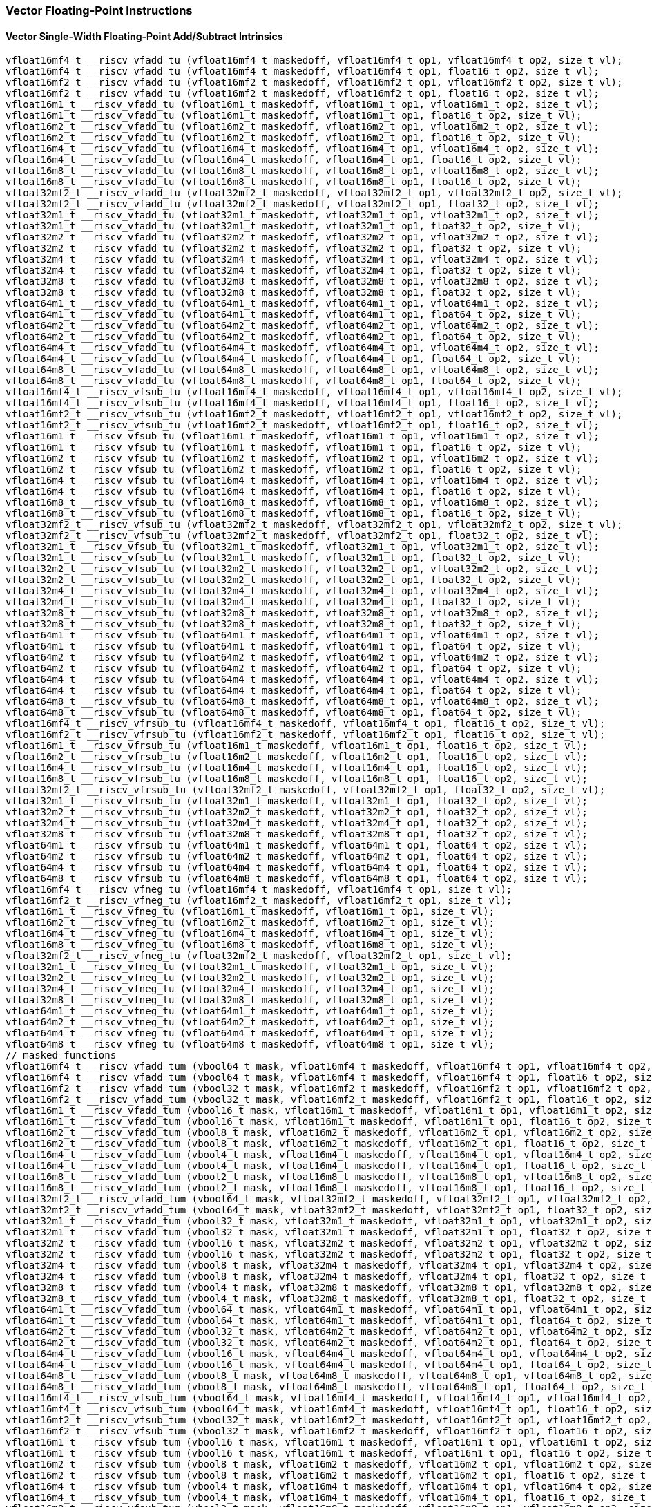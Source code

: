
=== Vector Floating-Point Instructions

[[policy-variant-overloadedvector-single-width-floating-point-add-subtract]]
==== Vector Single-Width Floating-Point Add/Subtract Intrinsics

[,c]
----
vfloat16mf4_t __riscv_vfadd_tu (vfloat16mf4_t maskedoff, vfloat16mf4_t op1, vfloat16mf4_t op2, size_t vl);
vfloat16mf4_t __riscv_vfadd_tu (vfloat16mf4_t maskedoff, vfloat16mf4_t op1, float16_t op2, size_t vl);
vfloat16mf2_t __riscv_vfadd_tu (vfloat16mf2_t maskedoff, vfloat16mf2_t op1, vfloat16mf2_t op2, size_t vl);
vfloat16mf2_t __riscv_vfadd_tu (vfloat16mf2_t maskedoff, vfloat16mf2_t op1, float16_t op2, size_t vl);
vfloat16m1_t __riscv_vfadd_tu (vfloat16m1_t maskedoff, vfloat16m1_t op1, vfloat16m1_t op2, size_t vl);
vfloat16m1_t __riscv_vfadd_tu (vfloat16m1_t maskedoff, vfloat16m1_t op1, float16_t op2, size_t vl);
vfloat16m2_t __riscv_vfadd_tu (vfloat16m2_t maskedoff, vfloat16m2_t op1, vfloat16m2_t op2, size_t vl);
vfloat16m2_t __riscv_vfadd_tu (vfloat16m2_t maskedoff, vfloat16m2_t op1, float16_t op2, size_t vl);
vfloat16m4_t __riscv_vfadd_tu (vfloat16m4_t maskedoff, vfloat16m4_t op1, vfloat16m4_t op2, size_t vl);
vfloat16m4_t __riscv_vfadd_tu (vfloat16m4_t maskedoff, vfloat16m4_t op1, float16_t op2, size_t vl);
vfloat16m8_t __riscv_vfadd_tu (vfloat16m8_t maskedoff, vfloat16m8_t op1, vfloat16m8_t op2, size_t vl);
vfloat16m8_t __riscv_vfadd_tu (vfloat16m8_t maskedoff, vfloat16m8_t op1, float16_t op2, size_t vl);
vfloat32mf2_t __riscv_vfadd_tu (vfloat32mf2_t maskedoff, vfloat32mf2_t op1, vfloat32mf2_t op2, size_t vl);
vfloat32mf2_t __riscv_vfadd_tu (vfloat32mf2_t maskedoff, vfloat32mf2_t op1, float32_t op2, size_t vl);
vfloat32m1_t __riscv_vfadd_tu (vfloat32m1_t maskedoff, vfloat32m1_t op1, vfloat32m1_t op2, size_t vl);
vfloat32m1_t __riscv_vfadd_tu (vfloat32m1_t maskedoff, vfloat32m1_t op1, float32_t op2, size_t vl);
vfloat32m2_t __riscv_vfadd_tu (vfloat32m2_t maskedoff, vfloat32m2_t op1, vfloat32m2_t op2, size_t vl);
vfloat32m2_t __riscv_vfadd_tu (vfloat32m2_t maskedoff, vfloat32m2_t op1, float32_t op2, size_t vl);
vfloat32m4_t __riscv_vfadd_tu (vfloat32m4_t maskedoff, vfloat32m4_t op1, vfloat32m4_t op2, size_t vl);
vfloat32m4_t __riscv_vfadd_tu (vfloat32m4_t maskedoff, vfloat32m4_t op1, float32_t op2, size_t vl);
vfloat32m8_t __riscv_vfadd_tu (vfloat32m8_t maskedoff, vfloat32m8_t op1, vfloat32m8_t op2, size_t vl);
vfloat32m8_t __riscv_vfadd_tu (vfloat32m8_t maskedoff, vfloat32m8_t op1, float32_t op2, size_t vl);
vfloat64m1_t __riscv_vfadd_tu (vfloat64m1_t maskedoff, vfloat64m1_t op1, vfloat64m1_t op2, size_t vl);
vfloat64m1_t __riscv_vfadd_tu (vfloat64m1_t maskedoff, vfloat64m1_t op1, float64_t op2, size_t vl);
vfloat64m2_t __riscv_vfadd_tu (vfloat64m2_t maskedoff, vfloat64m2_t op1, vfloat64m2_t op2, size_t vl);
vfloat64m2_t __riscv_vfadd_tu (vfloat64m2_t maskedoff, vfloat64m2_t op1, float64_t op2, size_t vl);
vfloat64m4_t __riscv_vfadd_tu (vfloat64m4_t maskedoff, vfloat64m4_t op1, vfloat64m4_t op2, size_t vl);
vfloat64m4_t __riscv_vfadd_tu (vfloat64m4_t maskedoff, vfloat64m4_t op1, float64_t op2, size_t vl);
vfloat64m8_t __riscv_vfadd_tu (vfloat64m8_t maskedoff, vfloat64m8_t op1, vfloat64m8_t op2, size_t vl);
vfloat64m8_t __riscv_vfadd_tu (vfloat64m8_t maskedoff, vfloat64m8_t op1, float64_t op2, size_t vl);
vfloat16mf4_t __riscv_vfsub_tu (vfloat16mf4_t maskedoff, vfloat16mf4_t op1, vfloat16mf4_t op2, size_t vl);
vfloat16mf4_t __riscv_vfsub_tu (vfloat16mf4_t maskedoff, vfloat16mf4_t op1, float16_t op2, size_t vl);
vfloat16mf2_t __riscv_vfsub_tu (vfloat16mf2_t maskedoff, vfloat16mf2_t op1, vfloat16mf2_t op2, size_t vl);
vfloat16mf2_t __riscv_vfsub_tu (vfloat16mf2_t maskedoff, vfloat16mf2_t op1, float16_t op2, size_t vl);
vfloat16m1_t __riscv_vfsub_tu (vfloat16m1_t maskedoff, vfloat16m1_t op1, vfloat16m1_t op2, size_t vl);
vfloat16m1_t __riscv_vfsub_tu (vfloat16m1_t maskedoff, vfloat16m1_t op1, float16_t op2, size_t vl);
vfloat16m2_t __riscv_vfsub_tu (vfloat16m2_t maskedoff, vfloat16m2_t op1, vfloat16m2_t op2, size_t vl);
vfloat16m2_t __riscv_vfsub_tu (vfloat16m2_t maskedoff, vfloat16m2_t op1, float16_t op2, size_t vl);
vfloat16m4_t __riscv_vfsub_tu (vfloat16m4_t maskedoff, vfloat16m4_t op1, vfloat16m4_t op2, size_t vl);
vfloat16m4_t __riscv_vfsub_tu (vfloat16m4_t maskedoff, vfloat16m4_t op1, float16_t op2, size_t vl);
vfloat16m8_t __riscv_vfsub_tu (vfloat16m8_t maskedoff, vfloat16m8_t op1, vfloat16m8_t op2, size_t vl);
vfloat16m8_t __riscv_vfsub_tu (vfloat16m8_t maskedoff, vfloat16m8_t op1, float16_t op2, size_t vl);
vfloat32mf2_t __riscv_vfsub_tu (vfloat32mf2_t maskedoff, vfloat32mf2_t op1, vfloat32mf2_t op2, size_t vl);
vfloat32mf2_t __riscv_vfsub_tu (vfloat32mf2_t maskedoff, vfloat32mf2_t op1, float32_t op2, size_t vl);
vfloat32m1_t __riscv_vfsub_tu (vfloat32m1_t maskedoff, vfloat32m1_t op1, vfloat32m1_t op2, size_t vl);
vfloat32m1_t __riscv_vfsub_tu (vfloat32m1_t maskedoff, vfloat32m1_t op1, float32_t op2, size_t vl);
vfloat32m2_t __riscv_vfsub_tu (vfloat32m2_t maskedoff, vfloat32m2_t op1, vfloat32m2_t op2, size_t vl);
vfloat32m2_t __riscv_vfsub_tu (vfloat32m2_t maskedoff, vfloat32m2_t op1, float32_t op2, size_t vl);
vfloat32m4_t __riscv_vfsub_tu (vfloat32m4_t maskedoff, vfloat32m4_t op1, vfloat32m4_t op2, size_t vl);
vfloat32m4_t __riscv_vfsub_tu (vfloat32m4_t maskedoff, vfloat32m4_t op1, float32_t op2, size_t vl);
vfloat32m8_t __riscv_vfsub_tu (vfloat32m8_t maskedoff, vfloat32m8_t op1, vfloat32m8_t op2, size_t vl);
vfloat32m8_t __riscv_vfsub_tu (vfloat32m8_t maskedoff, vfloat32m8_t op1, float32_t op2, size_t vl);
vfloat64m1_t __riscv_vfsub_tu (vfloat64m1_t maskedoff, vfloat64m1_t op1, vfloat64m1_t op2, size_t vl);
vfloat64m1_t __riscv_vfsub_tu (vfloat64m1_t maskedoff, vfloat64m1_t op1, float64_t op2, size_t vl);
vfloat64m2_t __riscv_vfsub_tu (vfloat64m2_t maskedoff, vfloat64m2_t op1, vfloat64m2_t op2, size_t vl);
vfloat64m2_t __riscv_vfsub_tu (vfloat64m2_t maskedoff, vfloat64m2_t op1, float64_t op2, size_t vl);
vfloat64m4_t __riscv_vfsub_tu (vfloat64m4_t maskedoff, vfloat64m4_t op1, vfloat64m4_t op2, size_t vl);
vfloat64m4_t __riscv_vfsub_tu (vfloat64m4_t maskedoff, vfloat64m4_t op1, float64_t op2, size_t vl);
vfloat64m8_t __riscv_vfsub_tu (vfloat64m8_t maskedoff, vfloat64m8_t op1, vfloat64m8_t op2, size_t vl);
vfloat64m8_t __riscv_vfsub_tu (vfloat64m8_t maskedoff, vfloat64m8_t op1, float64_t op2, size_t vl);
vfloat16mf4_t __riscv_vfrsub_tu (vfloat16mf4_t maskedoff, vfloat16mf4_t op1, float16_t op2, size_t vl);
vfloat16mf2_t __riscv_vfrsub_tu (vfloat16mf2_t maskedoff, vfloat16mf2_t op1, float16_t op2, size_t vl);
vfloat16m1_t __riscv_vfrsub_tu (vfloat16m1_t maskedoff, vfloat16m1_t op1, float16_t op2, size_t vl);
vfloat16m2_t __riscv_vfrsub_tu (vfloat16m2_t maskedoff, vfloat16m2_t op1, float16_t op2, size_t vl);
vfloat16m4_t __riscv_vfrsub_tu (vfloat16m4_t maskedoff, vfloat16m4_t op1, float16_t op2, size_t vl);
vfloat16m8_t __riscv_vfrsub_tu (vfloat16m8_t maskedoff, vfloat16m8_t op1, float16_t op2, size_t vl);
vfloat32mf2_t __riscv_vfrsub_tu (vfloat32mf2_t maskedoff, vfloat32mf2_t op1, float32_t op2, size_t vl);
vfloat32m1_t __riscv_vfrsub_tu (vfloat32m1_t maskedoff, vfloat32m1_t op1, float32_t op2, size_t vl);
vfloat32m2_t __riscv_vfrsub_tu (vfloat32m2_t maskedoff, vfloat32m2_t op1, float32_t op2, size_t vl);
vfloat32m4_t __riscv_vfrsub_tu (vfloat32m4_t maskedoff, vfloat32m4_t op1, float32_t op2, size_t vl);
vfloat32m8_t __riscv_vfrsub_tu (vfloat32m8_t maskedoff, vfloat32m8_t op1, float32_t op2, size_t vl);
vfloat64m1_t __riscv_vfrsub_tu (vfloat64m1_t maskedoff, vfloat64m1_t op1, float64_t op2, size_t vl);
vfloat64m2_t __riscv_vfrsub_tu (vfloat64m2_t maskedoff, vfloat64m2_t op1, float64_t op2, size_t vl);
vfloat64m4_t __riscv_vfrsub_tu (vfloat64m4_t maskedoff, vfloat64m4_t op1, float64_t op2, size_t vl);
vfloat64m8_t __riscv_vfrsub_tu (vfloat64m8_t maskedoff, vfloat64m8_t op1, float64_t op2, size_t vl);
vfloat16mf4_t __riscv_vfneg_tu (vfloat16mf4_t maskedoff, vfloat16mf4_t op1, size_t vl);
vfloat16mf2_t __riscv_vfneg_tu (vfloat16mf2_t maskedoff, vfloat16mf2_t op1, size_t vl);
vfloat16m1_t __riscv_vfneg_tu (vfloat16m1_t maskedoff, vfloat16m1_t op1, size_t vl);
vfloat16m2_t __riscv_vfneg_tu (vfloat16m2_t maskedoff, vfloat16m2_t op1, size_t vl);
vfloat16m4_t __riscv_vfneg_tu (vfloat16m4_t maskedoff, vfloat16m4_t op1, size_t vl);
vfloat16m8_t __riscv_vfneg_tu (vfloat16m8_t maskedoff, vfloat16m8_t op1, size_t vl);
vfloat32mf2_t __riscv_vfneg_tu (vfloat32mf2_t maskedoff, vfloat32mf2_t op1, size_t vl);
vfloat32m1_t __riscv_vfneg_tu (vfloat32m1_t maskedoff, vfloat32m1_t op1, size_t vl);
vfloat32m2_t __riscv_vfneg_tu (vfloat32m2_t maskedoff, vfloat32m2_t op1, size_t vl);
vfloat32m4_t __riscv_vfneg_tu (vfloat32m4_t maskedoff, vfloat32m4_t op1, size_t vl);
vfloat32m8_t __riscv_vfneg_tu (vfloat32m8_t maskedoff, vfloat32m8_t op1, size_t vl);
vfloat64m1_t __riscv_vfneg_tu (vfloat64m1_t maskedoff, vfloat64m1_t op1, size_t vl);
vfloat64m2_t __riscv_vfneg_tu (vfloat64m2_t maskedoff, vfloat64m2_t op1, size_t vl);
vfloat64m4_t __riscv_vfneg_tu (vfloat64m4_t maskedoff, vfloat64m4_t op1, size_t vl);
vfloat64m8_t __riscv_vfneg_tu (vfloat64m8_t maskedoff, vfloat64m8_t op1, size_t vl);
// masked functions
vfloat16mf4_t __riscv_vfadd_tum (vbool64_t mask, vfloat16mf4_t maskedoff, vfloat16mf4_t op1, vfloat16mf4_t op2, size_t vl);
vfloat16mf4_t __riscv_vfadd_tum (vbool64_t mask, vfloat16mf4_t maskedoff, vfloat16mf4_t op1, float16_t op2, size_t vl);
vfloat16mf2_t __riscv_vfadd_tum (vbool32_t mask, vfloat16mf2_t maskedoff, vfloat16mf2_t op1, vfloat16mf2_t op2, size_t vl);
vfloat16mf2_t __riscv_vfadd_tum (vbool32_t mask, vfloat16mf2_t maskedoff, vfloat16mf2_t op1, float16_t op2, size_t vl);
vfloat16m1_t __riscv_vfadd_tum (vbool16_t mask, vfloat16m1_t maskedoff, vfloat16m1_t op1, vfloat16m1_t op2, size_t vl);
vfloat16m1_t __riscv_vfadd_tum (vbool16_t mask, vfloat16m1_t maskedoff, vfloat16m1_t op1, float16_t op2, size_t vl);
vfloat16m2_t __riscv_vfadd_tum (vbool8_t mask, vfloat16m2_t maskedoff, vfloat16m2_t op1, vfloat16m2_t op2, size_t vl);
vfloat16m2_t __riscv_vfadd_tum (vbool8_t mask, vfloat16m2_t maskedoff, vfloat16m2_t op1, float16_t op2, size_t vl);
vfloat16m4_t __riscv_vfadd_tum (vbool4_t mask, vfloat16m4_t maskedoff, vfloat16m4_t op1, vfloat16m4_t op2, size_t vl);
vfloat16m4_t __riscv_vfadd_tum (vbool4_t mask, vfloat16m4_t maskedoff, vfloat16m4_t op1, float16_t op2, size_t vl);
vfloat16m8_t __riscv_vfadd_tum (vbool2_t mask, vfloat16m8_t maskedoff, vfloat16m8_t op1, vfloat16m8_t op2, size_t vl);
vfloat16m8_t __riscv_vfadd_tum (vbool2_t mask, vfloat16m8_t maskedoff, vfloat16m8_t op1, float16_t op2, size_t vl);
vfloat32mf2_t __riscv_vfadd_tum (vbool64_t mask, vfloat32mf2_t maskedoff, vfloat32mf2_t op1, vfloat32mf2_t op2, size_t vl);
vfloat32mf2_t __riscv_vfadd_tum (vbool64_t mask, vfloat32mf2_t maskedoff, vfloat32mf2_t op1, float32_t op2, size_t vl);
vfloat32m1_t __riscv_vfadd_tum (vbool32_t mask, vfloat32m1_t maskedoff, vfloat32m1_t op1, vfloat32m1_t op2, size_t vl);
vfloat32m1_t __riscv_vfadd_tum (vbool32_t mask, vfloat32m1_t maskedoff, vfloat32m1_t op1, float32_t op2, size_t vl);
vfloat32m2_t __riscv_vfadd_tum (vbool16_t mask, vfloat32m2_t maskedoff, vfloat32m2_t op1, vfloat32m2_t op2, size_t vl);
vfloat32m2_t __riscv_vfadd_tum (vbool16_t mask, vfloat32m2_t maskedoff, vfloat32m2_t op1, float32_t op2, size_t vl);
vfloat32m4_t __riscv_vfadd_tum (vbool8_t mask, vfloat32m4_t maskedoff, vfloat32m4_t op1, vfloat32m4_t op2, size_t vl);
vfloat32m4_t __riscv_vfadd_tum (vbool8_t mask, vfloat32m4_t maskedoff, vfloat32m4_t op1, float32_t op2, size_t vl);
vfloat32m8_t __riscv_vfadd_tum (vbool4_t mask, vfloat32m8_t maskedoff, vfloat32m8_t op1, vfloat32m8_t op2, size_t vl);
vfloat32m8_t __riscv_vfadd_tum (vbool4_t mask, vfloat32m8_t maskedoff, vfloat32m8_t op1, float32_t op2, size_t vl);
vfloat64m1_t __riscv_vfadd_tum (vbool64_t mask, vfloat64m1_t maskedoff, vfloat64m1_t op1, vfloat64m1_t op2, size_t vl);
vfloat64m1_t __riscv_vfadd_tum (vbool64_t mask, vfloat64m1_t maskedoff, vfloat64m1_t op1, float64_t op2, size_t vl);
vfloat64m2_t __riscv_vfadd_tum (vbool32_t mask, vfloat64m2_t maskedoff, vfloat64m2_t op1, vfloat64m2_t op2, size_t vl);
vfloat64m2_t __riscv_vfadd_tum (vbool32_t mask, vfloat64m2_t maskedoff, vfloat64m2_t op1, float64_t op2, size_t vl);
vfloat64m4_t __riscv_vfadd_tum (vbool16_t mask, vfloat64m4_t maskedoff, vfloat64m4_t op1, vfloat64m4_t op2, size_t vl);
vfloat64m4_t __riscv_vfadd_tum (vbool16_t mask, vfloat64m4_t maskedoff, vfloat64m4_t op1, float64_t op2, size_t vl);
vfloat64m8_t __riscv_vfadd_tum (vbool8_t mask, vfloat64m8_t maskedoff, vfloat64m8_t op1, vfloat64m8_t op2, size_t vl);
vfloat64m8_t __riscv_vfadd_tum (vbool8_t mask, vfloat64m8_t maskedoff, vfloat64m8_t op1, float64_t op2, size_t vl);
vfloat16mf4_t __riscv_vfsub_tum (vbool64_t mask, vfloat16mf4_t maskedoff, vfloat16mf4_t op1, vfloat16mf4_t op2, size_t vl);
vfloat16mf4_t __riscv_vfsub_tum (vbool64_t mask, vfloat16mf4_t maskedoff, vfloat16mf4_t op1, float16_t op2, size_t vl);
vfloat16mf2_t __riscv_vfsub_tum (vbool32_t mask, vfloat16mf2_t maskedoff, vfloat16mf2_t op1, vfloat16mf2_t op2, size_t vl);
vfloat16mf2_t __riscv_vfsub_tum (vbool32_t mask, vfloat16mf2_t maskedoff, vfloat16mf2_t op1, float16_t op2, size_t vl);
vfloat16m1_t __riscv_vfsub_tum (vbool16_t mask, vfloat16m1_t maskedoff, vfloat16m1_t op1, vfloat16m1_t op2, size_t vl);
vfloat16m1_t __riscv_vfsub_tum (vbool16_t mask, vfloat16m1_t maskedoff, vfloat16m1_t op1, float16_t op2, size_t vl);
vfloat16m2_t __riscv_vfsub_tum (vbool8_t mask, vfloat16m2_t maskedoff, vfloat16m2_t op1, vfloat16m2_t op2, size_t vl);
vfloat16m2_t __riscv_vfsub_tum (vbool8_t mask, vfloat16m2_t maskedoff, vfloat16m2_t op1, float16_t op2, size_t vl);
vfloat16m4_t __riscv_vfsub_tum (vbool4_t mask, vfloat16m4_t maskedoff, vfloat16m4_t op1, vfloat16m4_t op2, size_t vl);
vfloat16m4_t __riscv_vfsub_tum (vbool4_t mask, vfloat16m4_t maskedoff, vfloat16m4_t op1, float16_t op2, size_t vl);
vfloat16m8_t __riscv_vfsub_tum (vbool2_t mask, vfloat16m8_t maskedoff, vfloat16m8_t op1, vfloat16m8_t op2, size_t vl);
vfloat16m8_t __riscv_vfsub_tum (vbool2_t mask, vfloat16m8_t maskedoff, vfloat16m8_t op1, float16_t op2, size_t vl);
vfloat32mf2_t __riscv_vfsub_tum (vbool64_t mask, vfloat32mf2_t maskedoff, vfloat32mf2_t op1, vfloat32mf2_t op2, size_t vl);
vfloat32mf2_t __riscv_vfsub_tum (vbool64_t mask, vfloat32mf2_t maskedoff, vfloat32mf2_t op1, float32_t op2, size_t vl);
vfloat32m1_t __riscv_vfsub_tum (vbool32_t mask, vfloat32m1_t maskedoff, vfloat32m1_t op1, vfloat32m1_t op2, size_t vl);
vfloat32m1_t __riscv_vfsub_tum (vbool32_t mask, vfloat32m1_t maskedoff, vfloat32m1_t op1, float32_t op2, size_t vl);
vfloat32m2_t __riscv_vfsub_tum (vbool16_t mask, vfloat32m2_t maskedoff, vfloat32m2_t op1, vfloat32m2_t op2, size_t vl);
vfloat32m2_t __riscv_vfsub_tum (vbool16_t mask, vfloat32m2_t maskedoff, vfloat32m2_t op1, float32_t op2, size_t vl);
vfloat32m4_t __riscv_vfsub_tum (vbool8_t mask, vfloat32m4_t maskedoff, vfloat32m4_t op1, vfloat32m4_t op2, size_t vl);
vfloat32m4_t __riscv_vfsub_tum (vbool8_t mask, vfloat32m4_t maskedoff, vfloat32m4_t op1, float32_t op2, size_t vl);
vfloat32m8_t __riscv_vfsub_tum (vbool4_t mask, vfloat32m8_t maskedoff, vfloat32m8_t op1, vfloat32m8_t op2, size_t vl);
vfloat32m8_t __riscv_vfsub_tum (vbool4_t mask, vfloat32m8_t maskedoff, vfloat32m8_t op1, float32_t op2, size_t vl);
vfloat64m1_t __riscv_vfsub_tum (vbool64_t mask, vfloat64m1_t maskedoff, vfloat64m1_t op1, vfloat64m1_t op2, size_t vl);
vfloat64m1_t __riscv_vfsub_tum (vbool64_t mask, vfloat64m1_t maskedoff, vfloat64m1_t op1, float64_t op2, size_t vl);
vfloat64m2_t __riscv_vfsub_tum (vbool32_t mask, vfloat64m2_t maskedoff, vfloat64m2_t op1, vfloat64m2_t op2, size_t vl);
vfloat64m2_t __riscv_vfsub_tum (vbool32_t mask, vfloat64m2_t maskedoff, vfloat64m2_t op1, float64_t op2, size_t vl);
vfloat64m4_t __riscv_vfsub_tum (vbool16_t mask, vfloat64m4_t maskedoff, vfloat64m4_t op1, vfloat64m4_t op2, size_t vl);
vfloat64m4_t __riscv_vfsub_tum (vbool16_t mask, vfloat64m4_t maskedoff, vfloat64m4_t op1, float64_t op2, size_t vl);
vfloat64m8_t __riscv_vfsub_tum (vbool8_t mask, vfloat64m8_t maskedoff, vfloat64m8_t op1, vfloat64m8_t op2, size_t vl);
vfloat64m8_t __riscv_vfsub_tum (vbool8_t mask, vfloat64m8_t maskedoff, vfloat64m8_t op1, float64_t op2, size_t vl);
vfloat16mf4_t __riscv_vfrsub_tum (vbool64_t mask, vfloat16mf4_t maskedoff, vfloat16mf4_t op1, float16_t op2, size_t vl);
vfloat16mf2_t __riscv_vfrsub_tum (vbool32_t mask, vfloat16mf2_t maskedoff, vfloat16mf2_t op1, float16_t op2, size_t vl);
vfloat16m1_t __riscv_vfrsub_tum (vbool16_t mask, vfloat16m1_t maskedoff, vfloat16m1_t op1, float16_t op2, size_t vl);
vfloat16m2_t __riscv_vfrsub_tum (vbool8_t mask, vfloat16m2_t maskedoff, vfloat16m2_t op1, float16_t op2, size_t vl);
vfloat16m4_t __riscv_vfrsub_tum (vbool4_t mask, vfloat16m4_t maskedoff, vfloat16m4_t op1, float16_t op2, size_t vl);
vfloat16m8_t __riscv_vfrsub_tum (vbool2_t mask, vfloat16m8_t maskedoff, vfloat16m8_t op1, float16_t op2, size_t vl);
vfloat32mf2_t __riscv_vfrsub_tum (vbool64_t mask, vfloat32mf2_t maskedoff, vfloat32mf2_t op1, float32_t op2, size_t vl);
vfloat32m1_t __riscv_vfrsub_tum (vbool32_t mask, vfloat32m1_t maskedoff, vfloat32m1_t op1, float32_t op2, size_t vl);
vfloat32m2_t __riscv_vfrsub_tum (vbool16_t mask, vfloat32m2_t maskedoff, vfloat32m2_t op1, float32_t op2, size_t vl);
vfloat32m4_t __riscv_vfrsub_tum (vbool8_t mask, vfloat32m4_t maskedoff, vfloat32m4_t op1, float32_t op2, size_t vl);
vfloat32m8_t __riscv_vfrsub_tum (vbool4_t mask, vfloat32m8_t maskedoff, vfloat32m8_t op1, float32_t op2, size_t vl);
vfloat64m1_t __riscv_vfrsub_tum (vbool64_t mask, vfloat64m1_t maskedoff, vfloat64m1_t op1, float64_t op2, size_t vl);
vfloat64m2_t __riscv_vfrsub_tum (vbool32_t mask, vfloat64m2_t maskedoff, vfloat64m2_t op1, float64_t op2, size_t vl);
vfloat64m4_t __riscv_vfrsub_tum (vbool16_t mask, vfloat64m4_t maskedoff, vfloat64m4_t op1, float64_t op2, size_t vl);
vfloat64m8_t __riscv_vfrsub_tum (vbool8_t mask, vfloat64m8_t maskedoff, vfloat64m8_t op1, float64_t op2, size_t vl);
vfloat16mf4_t __riscv_vfneg_tum (vbool64_t mask, vfloat16mf4_t maskedoff, vfloat16mf4_t op1, size_t vl);
vfloat16mf2_t __riscv_vfneg_tum (vbool32_t mask, vfloat16mf2_t maskedoff, vfloat16mf2_t op1, size_t vl);
vfloat16m1_t __riscv_vfneg_tum (vbool16_t mask, vfloat16m1_t maskedoff, vfloat16m1_t op1, size_t vl);
vfloat16m2_t __riscv_vfneg_tum (vbool8_t mask, vfloat16m2_t maskedoff, vfloat16m2_t op1, size_t vl);
vfloat16m4_t __riscv_vfneg_tum (vbool4_t mask, vfloat16m4_t maskedoff, vfloat16m4_t op1, size_t vl);
vfloat16m8_t __riscv_vfneg_tum (vbool2_t mask, vfloat16m8_t maskedoff, vfloat16m8_t op1, size_t vl);
vfloat32mf2_t __riscv_vfneg_tum (vbool64_t mask, vfloat32mf2_t maskedoff, vfloat32mf2_t op1, size_t vl);
vfloat32m1_t __riscv_vfneg_tum (vbool32_t mask, vfloat32m1_t maskedoff, vfloat32m1_t op1, size_t vl);
vfloat32m2_t __riscv_vfneg_tum (vbool16_t mask, vfloat32m2_t maskedoff, vfloat32m2_t op1, size_t vl);
vfloat32m4_t __riscv_vfneg_tum (vbool8_t mask, vfloat32m4_t maskedoff, vfloat32m4_t op1, size_t vl);
vfloat32m8_t __riscv_vfneg_tum (vbool4_t mask, vfloat32m8_t maskedoff, vfloat32m8_t op1, size_t vl);
vfloat64m1_t __riscv_vfneg_tum (vbool64_t mask, vfloat64m1_t maskedoff, vfloat64m1_t op1, size_t vl);
vfloat64m2_t __riscv_vfneg_tum (vbool32_t mask, vfloat64m2_t maskedoff, vfloat64m2_t op1, size_t vl);
vfloat64m4_t __riscv_vfneg_tum (vbool16_t mask, vfloat64m4_t maskedoff, vfloat64m4_t op1, size_t vl);
vfloat64m8_t __riscv_vfneg_tum (vbool8_t mask, vfloat64m8_t maskedoff, vfloat64m8_t op1, size_t vl);
// masked functions
vfloat16mf4_t __riscv_vfadd_tumu (vbool64_t mask, vfloat16mf4_t maskedoff, vfloat16mf4_t op1, vfloat16mf4_t op2, size_t vl);
vfloat16mf4_t __riscv_vfadd_tumu (vbool64_t mask, vfloat16mf4_t maskedoff, vfloat16mf4_t op1, float16_t op2, size_t vl);
vfloat16mf2_t __riscv_vfadd_tumu (vbool32_t mask, vfloat16mf2_t maskedoff, vfloat16mf2_t op1, vfloat16mf2_t op2, size_t vl);
vfloat16mf2_t __riscv_vfadd_tumu (vbool32_t mask, vfloat16mf2_t maskedoff, vfloat16mf2_t op1, float16_t op2, size_t vl);
vfloat16m1_t __riscv_vfadd_tumu (vbool16_t mask, vfloat16m1_t maskedoff, vfloat16m1_t op1, vfloat16m1_t op2, size_t vl);
vfloat16m1_t __riscv_vfadd_tumu (vbool16_t mask, vfloat16m1_t maskedoff, vfloat16m1_t op1, float16_t op2, size_t vl);
vfloat16m2_t __riscv_vfadd_tumu (vbool8_t mask, vfloat16m2_t maskedoff, vfloat16m2_t op1, vfloat16m2_t op2, size_t vl);
vfloat16m2_t __riscv_vfadd_tumu (vbool8_t mask, vfloat16m2_t maskedoff, vfloat16m2_t op1, float16_t op2, size_t vl);
vfloat16m4_t __riscv_vfadd_tumu (vbool4_t mask, vfloat16m4_t maskedoff, vfloat16m4_t op1, vfloat16m4_t op2, size_t vl);
vfloat16m4_t __riscv_vfadd_tumu (vbool4_t mask, vfloat16m4_t maskedoff, vfloat16m4_t op1, float16_t op2, size_t vl);
vfloat16m8_t __riscv_vfadd_tumu (vbool2_t mask, vfloat16m8_t maskedoff, vfloat16m8_t op1, vfloat16m8_t op2, size_t vl);
vfloat16m8_t __riscv_vfadd_tumu (vbool2_t mask, vfloat16m8_t maskedoff, vfloat16m8_t op1, float16_t op2, size_t vl);
vfloat32mf2_t __riscv_vfadd_tumu (vbool64_t mask, vfloat32mf2_t maskedoff, vfloat32mf2_t op1, vfloat32mf2_t op2, size_t vl);
vfloat32mf2_t __riscv_vfadd_tumu (vbool64_t mask, vfloat32mf2_t maskedoff, vfloat32mf2_t op1, float32_t op2, size_t vl);
vfloat32m1_t __riscv_vfadd_tumu (vbool32_t mask, vfloat32m1_t maskedoff, vfloat32m1_t op1, vfloat32m1_t op2, size_t vl);
vfloat32m1_t __riscv_vfadd_tumu (vbool32_t mask, vfloat32m1_t maskedoff, vfloat32m1_t op1, float32_t op2, size_t vl);
vfloat32m2_t __riscv_vfadd_tumu (vbool16_t mask, vfloat32m2_t maskedoff, vfloat32m2_t op1, vfloat32m2_t op2, size_t vl);
vfloat32m2_t __riscv_vfadd_tumu (vbool16_t mask, vfloat32m2_t maskedoff, vfloat32m2_t op1, float32_t op2, size_t vl);
vfloat32m4_t __riscv_vfadd_tumu (vbool8_t mask, vfloat32m4_t maskedoff, vfloat32m4_t op1, vfloat32m4_t op2, size_t vl);
vfloat32m4_t __riscv_vfadd_tumu (vbool8_t mask, vfloat32m4_t maskedoff, vfloat32m4_t op1, float32_t op2, size_t vl);
vfloat32m8_t __riscv_vfadd_tumu (vbool4_t mask, vfloat32m8_t maskedoff, vfloat32m8_t op1, vfloat32m8_t op2, size_t vl);
vfloat32m8_t __riscv_vfadd_tumu (vbool4_t mask, vfloat32m8_t maskedoff, vfloat32m8_t op1, float32_t op2, size_t vl);
vfloat64m1_t __riscv_vfadd_tumu (vbool64_t mask, vfloat64m1_t maskedoff, vfloat64m1_t op1, vfloat64m1_t op2, size_t vl);
vfloat64m1_t __riscv_vfadd_tumu (vbool64_t mask, vfloat64m1_t maskedoff, vfloat64m1_t op1, float64_t op2, size_t vl);
vfloat64m2_t __riscv_vfadd_tumu (vbool32_t mask, vfloat64m2_t maskedoff, vfloat64m2_t op1, vfloat64m2_t op2, size_t vl);
vfloat64m2_t __riscv_vfadd_tumu (vbool32_t mask, vfloat64m2_t maskedoff, vfloat64m2_t op1, float64_t op2, size_t vl);
vfloat64m4_t __riscv_vfadd_tumu (vbool16_t mask, vfloat64m4_t maskedoff, vfloat64m4_t op1, vfloat64m4_t op2, size_t vl);
vfloat64m4_t __riscv_vfadd_tumu (vbool16_t mask, vfloat64m4_t maskedoff, vfloat64m4_t op1, float64_t op2, size_t vl);
vfloat64m8_t __riscv_vfadd_tumu (vbool8_t mask, vfloat64m8_t maskedoff, vfloat64m8_t op1, vfloat64m8_t op2, size_t vl);
vfloat64m8_t __riscv_vfadd_tumu (vbool8_t mask, vfloat64m8_t maskedoff, vfloat64m8_t op1, float64_t op2, size_t vl);
vfloat16mf4_t __riscv_vfsub_tumu (vbool64_t mask, vfloat16mf4_t maskedoff, vfloat16mf4_t op1, vfloat16mf4_t op2, size_t vl);
vfloat16mf4_t __riscv_vfsub_tumu (vbool64_t mask, vfloat16mf4_t maskedoff, vfloat16mf4_t op1, float16_t op2, size_t vl);
vfloat16mf2_t __riscv_vfsub_tumu (vbool32_t mask, vfloat16mf2_t maskedoff, vfloat16mf2_t op1, vfloat16mf2_t op2, size_t vl);
vfloat16mf2_t __riscv_vfsub_tumu (vbool32_t mask, vfloat16mf2_t maskedoff, vfloat16mf2_t op1, float16_t op2, size_t vl);
vfloat16m1_t __riscv_vfsub_tumu (vbool16_t mask, vfloat16m1_t maskedoff, vfloat16m1_t op1, vfloat16m1_t op2, size_t vl);
vfloat16m1_t __riscv_vfsub_tumu (vbool16_t mask, vfloat16m1_t maskedoff, vfloat16m1_t op1, float16_t op2, size_t vl);
vfloat16m2_t __riscv_vfsub_tumu (vbool8_t mask, vfloat16m2_t maskedoff, vfloat16m2_t op1, vfloat16m2_t op2, size_t vl);
vfloat16m2_t __riscv_vfsub_tumu (vbool8_t mask, vfloat16m2_t maskedoff, vfloat16m2_t op1, float16_t op2, size_t vl);
vfloat16m4_t __riscv_vfsub_tumu (vbool4_t mask, vfloat16m4_t maskedoff, vfloat16m4_t op1, vfloat16m4_t op2, size_t vl);
vfloat16m4_t __riscv_vfsub_tumu (vbool4_t mask, vfloat16m4_t maskedoff, vfloat16m4_t op1, float16_t op2, size_t vl);
vfloat16m8_t __riscv_vfsub_tumu (vbool2_t mask, vfloat16m8_t maskedoff, vfloat16m8_t op1, vfloat16m8_t op2, size_t vl);
vfloat16m8_t __riscv_vfsub_tumu (vbool2_t mask, vfloat16m8_t maskedoff, vfloat16m8_t op1, float16_t op2, size_t vl);
vfloat32mf2_t __riscv_vfsub_tumu (vbool64_t mask, vfloat32mf2_t maskedoff, vfloat32mf2_t op1, vfloat32mf2_t op2, size_t vl);
vfloat32mf2_t __riscv_vfsub_tumu (vbool64_t mask, vfloat32mf2_t maskedoff, vfloat32mf2_t op1, float32_t op2, size_t vl);
vfloat32m1_t __riscv_vfsub_tumu (vbool32_t mask, vfloat32m1_t maskedoff, vfloat32m1_t op1, vfloat32m1_t op2, size_t vl);
vfloat32m1_t __riscv_vfsub_tumu (vbool32_t mask, vfloat32m1_t maskedoff, vfloat32m1_t op1, float32_t op2, size_t vl);
vfloat32m2_t __riscv_vfsub_tumu (vbool16_t mask, vfloat32m2_t maskedoff, vfloat32m2_t op1, vfloat32m2_t op2, size_t vl);
vfloat32m2_t __riscv_vfsub_tumu (vbool16_t mask, vfloat32m2_t maskedoff, vfloat32m2_t op1, float32_t op2, size_t vl);
vfloat32m4_t __riscv_vfsub_tumu (vbool8_t mask, vfloat32m4_t maskedoff, vfloat32m4_t op1, vfloat32m4_t op2, size_t vl);
vfloat32m4_t __riscv_vfsub_tumu (vbool8_t mask, vfloat32m4_t maskedoff, vfloat32m4_t op1, float32_t op2, size_t vl);
vfloat32m8_t __riscv_vfsub_tumu (vbool4_t mask, vfloat32m8_t maskedoff, vfloat32m8_t op1, vfloat32m8_t op2, size_t vl);
vfloat32m8_t __riscv_vfsub_tumu (vbool4_t mask, vfloat32m8_t maskedoff, vfloat32m8_t op1, float32_t op2, size_t vl);
vfloat64m1_t __riscv_vfsub_tumu (vbool64_t mask, vfloat64m1_t maskedoff, vfloat64m1_t op1, vfloat64m1_t op2, size_t vl);
vfloat64m1_t __riscv_vfsub_tumu (vbool64_t mask, vfloat64m1_t maskedoff, vfloat64m1_t op1, float64_t op2, size_t vl);
vfloat64m2_t __riscv_vfsub_tumu (vbool32_t mask, vfloat64m2_t maskedoff, vfloat64m2_t op1, vfloat64m2_t op2, size_t vl);
vfloat64m2_t __riscv_vfsub_tumu (vbool32_t mask, vfloat64m2_t maskedoff, vfloat64m2_t op1, float64_t op2, size_t vl);
vfloat64m4_t __riscv_vfsub_tumu (vbool16_t mask, vfloat64m4_t maskedoff, vfloat64m4_t op1, vfloat64m4_t op2, size_t vl);
vfloat64m4_t __riscv_vfsub_tumu (vbool16_t mask, vfloat64m4_t maskedoff, vfloat64m4_t op1, float64_t op2, size_t vl);
vfloat64m8_t __riscv_vfsub_tumu (vbool8_t mask, vfloat64m8_t maskedoff, vfloat64m8_t op1, vfloat64m8_t op2, size_t vl);
vfloat64m8_t __riscv_vfsub_tumu (vbool8_t mask, vfloat64m8_t maskedoff, vfloat64m8_t op1, float64_t op2, size_t vl);
vfloat16mf4_t __riscv_vfrsub_tumu (vbool64_t mask, vfloat16mf4_t maskedoff, vfloat16mf4_t op1, float16_t op2, size_t vl);
vfloat16mf2_t __riscv_vfrsub_tumu (vbool32_t mask, vfloat16mf2_t maskedoff, vfloat16mf2_t op1, float16_t op2, size_t vl);
vfloat16m1_t __riscv_vfrsub_tumu (vbool16_t mask, vfloat16m1_t maskedoff, vfloat16m1_t op1, float16_t op2, size_t vl);
vfloat16m2_t __riscv_vfrsub_tumu (vbool8_t mask, vfloat16m2_t maskedoff, vfloat16m2_t op1, float16_t op2, size_t vl);
vfloat16m4_t __riscv_vfrsub_tumu (vbool4_t mask, vfloat16m4_t maskedoff, vfloat16m4_t op1, float16_t op2, size_t vl);
vfloat16m8_t __riscv_vfrsub_tumu (vbool2_t mask, vfloat16m8_t maskedoff, vfloat16m8_t op1, float16_t op2, size_t vl);
vfloat32mf2_t __riscv_vfrsub_tumu (vbool64_t mask, vfloat32mf2_t maskedoff, vfloat32mf2_t op1, float32_t op2, size_t vl);
vfloat32m1_t __riscv_vfrsub_tumu (vbool32_t mask, vfloat32m1_t maskedoff, vfloat32m1_t op1, float32_t op2, size_t vl);
vfloat32m2_t __riscv_vfrsub_tumu (vbool16_t mask, vfloat32m2_t maskedoff, vfloat32m2_t op1, float32_t op2, size_t vl);
vfloat32m4_t __riscv_vfrsub_tumu (vbool8_t mask, vfloat32m4_t maskedoff, vfloat32m4_t op1, float32_t op2, size_t vl);
vfloat32m8_t __riscv_vfrsub_tumu (vbool4_t mask, vfloat32m8_t maskedoff, vfloat32m8_t op1, float32_t op2, size_t vl);
vfloat64m1_t __riscv_vfrsub_tumu (vbool64_t mask, vfloat64m1_t maskedoff, vfloat64m1_t op1, float64_t op2, size_t vl);
vfloat64m2_t __riscv_vfrsub_tumu (vbool32_t mask, vfloat64m2_t maskedoff, vfloat64m2_t op1, float64_t op2, size_t vl);
vfloat64m4_t __riscv_vfrsub_tumu (vbool16_t mask, vfloat64m4_t maskedoff, vfloat64m4_t op1, float64_t op2, size_t vl);
vfloat64m8_t __riscv_vfrsub_tumu (vbool8_t mask, vfloat64m8_t maskedoff, vfloat64m8_t op1, float64_t op2, size_t vl);
vfloat16mf4_t __riscv_vfneg_tumu (vbool64_t mask, vfloat16mf4_t maskedoff, vfloat16mf4_t op1, size_t vl);
vfloat16mf2_t __riscv_vfneg_tumu (vbool32_t mask, vfloat16mf2_t maskedoff, vfloat16mf2_t op1, size_t vl);
vfloat16m1_t __riscv_vfneg_tumu (vbool16_t mask, vfloat16m1_t maskedoff, vfloat16m1_t op1, size_t vl);
vfloat16m2_t __riscv_vfneg_tumu (vbool8_t mask, vfloat16m2_t maskedoff, vfloat16m2_t op1, size_t vl);
vfloat16m4_t __riscv_vfneg_tumu (vbool4_t mask, vfloat16m4_t maskedoff, vfloat16m4_t op1, size_t vl);
vfloat16m8_t __riscv_vfneg_tumu (vbool2_t mask, vfloat16m8_t maskedoff, vfloat16m8_t op1, size_t vl);
vfloat32mf2_t __riscv_vfneg_tumu (vbool64_t mask, vfloat32mf2_t maskedoff, vfloat32mf2_t op1, size_t vl);
vfloat32m1_t __riscv_vfneg_tumu (vbool32_t mask, vfloat32m1_t maskedoff, vfloat32m1_t op1, size_t vl);
vfloat32m2_t __riscv_vfneg_tumu (vbool16_t mask, vfloat32m2_t maskedoff, vfloat32m2_t op1, size_t vl);
vfloat32m4_t __riscv_vfneg_tumu (vbool8_t mask, vfloat32m4_t maskedoff, vfloat32m4_t op1, size_t vl);
vfloat32m8_t __riscv_vfneg_tumu (vbool4_t mask, vfloat32m8_t maskedoff, vfloat32m8_t op1, size_t vl);
vfloat64m1_t __riscv_vfneg_tumu (vbool64_t mask, vfloat64m1_t maskedoff, vfloat64m1_t op1, size_t vl);
vfloat64m2_t __riscv_vfneg_tumu (vbool32_t mask, vfloat64m2_t maskedoff, vfloat64m2_t op1, size_t vl);
vfloat64m4_t __riscv_vfneg_tumu (vbool16_t mask, vfloat64m4_t maskedoff, vfloat64m4_t op1, size_t vl);
vfloat64m8_t __riscv_vfneg_tumu (vbool8_t mask, vfloat64m8_t maskedoff, vfloat64m8_t op1, size_t vl);
// masked functions
vfloat16mf4_t __riscv_vfadd_mu (vbool64_t mask, vfloat16mf4_t maskedoff, vfloat16mf4_t op1, vfloat16mf4_t op2, size_t vl);
vfloat16mf4_t __riscv_vfadd_mu (vbool64_t mask, vfloat16mf4_t maskedoff, vfloat16mf4_t op1, float16_t op2, size_t vl);
vfloat16mf2_t __riscv_vfadd_mu (vbool32_t mask, vfloat16mf2_t maskedoff, vfloat16mf2_t op1, vfloat16mf2_t op2, size_t vl);
vfloat16mf2_t __riscv_vfadd_mu (vbool32_t mask, vfloat16mf2_t maskedoff, vfloat16mf2_t op1, float16_t op2, size_t vl);
vfloat16m1_t __riscv_vfadd_mu (vbool16_t mask, vfloat16m1_t maskedoff, vfloat16m1_t op1, vfloat16m1_t op2, size_t vl);
vfloat16m1_t __riscv_vfadd_mu (vbool16_t mask, vfloat16m1_t maskedoff, vfloat16m1_t op1, float16_t op2, size_t vl);
vfloat16m2_t __riscv_vfadd_mu (vbool8_t mask, vfloat16m2_t maskedoff, vfloat16m2_t op1, vfloat16m2_t op2, size_t vl);
vfloat16m2_t __riscv_vfadd_mu (vbool8_t mask, vfloat16m2_t maskedoff, vfloat16m2_t op1, float16_t op2, size_t vl);
vfloat16m4_t __riscv_vfadd_mu (vbool4_t mask, vfloat16m4_t maskedoff, vfloat16m4_t op1, vfloat16m4_t op2, size_t vl);
vfloat16m4_t __riscv_vfadd_mu (vbool4_t mask, vfloat16m4_t maskedoff, vfloat16m4_t op1, float16_t op2, size_t vl);
vfloat16m8_t __riscv_vfadd_mu (vbool2_t mask, vfloat16m8_t maskedoff, vfloat16m8_t op1, vfloat16m8_t op2, size_t vl);
vfloat16m8_t __riscv_vfadd_mu (vbool2_t mask, vfloat16m8_t maskedoff, vfloat16m8_t op1, float16_t op2, size_t vl);
vfloat32mf2_t __riscv_vfadd_mu (vbool64_t mask, vfloat32mf2_t maskedoff, vfloat32mf2_t op1, vfloat32mf2_t op2, size_t vl);
vfloat32mf2_t __riscv_vfadd_mu (vbool64_t mask, vfloat32mf2_t maskedoff, vfloat32mf2_t op1, float32_t op2, size_t vl);
vfloat32m1_t __riscv_vfadd_mu (vbool32_t mask, vfloat32m1_t maskedoff, vfloat32m1_t op1, vfloat32m1_t op2, size_t vl);
vfloat32m1_t __riscv_vfadd_mu (vbool32_t mask, vfloat32m1_t maskedoff, vfloat32m1_t op1, float32_t op2, size_t vl);
vfloat32m2_t __riscv_vfadd_mu (vbool16_t mask, vfloat32m2_t maskedoff, vfloat32m2_t op1, vfloat32m2_t op2, size_t vl);
vfloat32m2_t __riscv_vfadd_mu (vbool16_t mask, vfloat32m2_t maskedoff, vfloat32m2_t op1, float32_t op2, size_t vl);
vfloat32m4_t __riscv_vfadd_mu (vbool8_t mask, vfloat32m4_t maskedoff, vfloat32m4_t op1, vfloat32m4_t op2, size_t vl);
vfloat32m4_t __riscv_vfadd_mu (vbool8_t mask, vfloat32m4_t maskedoff, vfloat32m4_t op1, float32_t op2, size_t vl);
vfloat32m8_t __riscv_vfadd_mu (vbool4_t mask, vfloat32m8_t maskedoff, vfloat32m8_t op1, vfloat32m8_t op2, size_t vl);
vfloat32m8_t __riscv_vfadd_mu (vbool4_t mask, vfloat32m8_t maskedoff, vfloat32m8_t op1, float32_t op2, size_t vl);
vfloat64m1_t __riscv_vfadd_mu (vbool64_t mask, vfloat64m1_t maskedoff, vfloat64m1_t op1, vfloat64m1_t op2, size_t vl);
vfloat64m1_t __riscv_vfadd_mu (vbool64_t mask, vfloat64m1_t maskedoff, vfloat64m1_t op1, float64_t op2, size_t vl);
vfloat64m2_t __riscv_vfadd_mu (vbool32_t mask, vfloat64m2_t maskedoff, vfloat64m2_t op1, vfloat64m2_t op2, size_t vl);
vfloat64m2_t __riscv_vfadd_mu (vbool32_t mask, vfloat64m2_t maskedoff, vfloat64m2_t op1, float64_t op2, size_t vl);
vfloat64m4_t __riscv_vfadd_mu (vbool16_t mask, vfloat64m4_t maskedoff, vfloat64m4_t op1, vfloat64m4_t op2, size_t vl);
vfloat64m4_t __riscv_vfadd_mu (vbool16_t mask, vfloat64m4_t maskedoff, vfloat64m4_t op1, float64_t op2, size_t vl);
vfloat64m8_t __riscv_vfadd_mu (vbool8_t mask, vfloat64m8_t maskedoff, vfloat64m8_t op1, vfloat64m8_t op2, size_t vl);
vfloat64m8_t __riscv_vfadd_mu (vbool8_t mask, vfloat64m8_t maskedoff, vfloat64m8_t op1, float64_t op2, size_t vl);
vfloat16mf4_t __riscv_vfsub_mu (vbool64_t mask, vfloat16mf4_t maskedoff, vfloat16mf4_t op1, vfloat16mf4_t op2, size_t vl);
vfloat16mf4_t __riscv_vfsub_mu (vbool64_t mask, vfloat16mf4_t maskedoff, vfloat16mf4_t op1, float16_t op2, size_t vl);
vfloat16mf2_t __riscv_vfsub_mu (vbool32_t mask, vfloat16mf2_t maskedoff, vfloat16mf2_t op1, vfloat16mf2_t op2, size_t vl);
vfloat16mf2_t __riscv_vfsub_mu (vbool32_t mask, vfloat16mf2_t maskedoff, vfloat16mf2_t op1, float16_t op2, size_t vl);
vfloat16m1_t __riscv_vfsub_mu (vbool16_t mask, vfloat16m1_t maskedoff, vfloat16m1_t op1, vfloat16m1_t op2, size_t vl);
vfloat16m1_t __riscv_vfsub_mu (vbool16_t mask, vfloat16m1_t maskedoff, vfloat16m1_t op1, float16_t op2, size_t vl);
vfloat16m2_t __riscv_vfsub_mu (vbool8_t mask, vfloat16m2_t maskedoff, vfloat16m2_t op1, vfloat16m2_t op2, size_t vl);
vfloat16m2_t __riscv_vfsub_mu (vbool8_t mask, vfloat16m2_t maskedoff, vfloat16m2_t op1, float16_t op2, size_t vl);
vfloat16m4_t __riscv_vfsub_mu (vbool4_t mask, vfloat16m4_t maskedoff, vfloat16m4_t op1, vfloat16m4_t op2, size_t vl);
vfloat16m4_t __riscv_vfsub_mu (vbool4_t mask, vfloat16m4_t maskedoff, vfloat16m4_t op1, float16_t op2, size_t vl);
vfloat16m8_t __riscv_vfsub_mu (vbool2_t mask, vfloat16m8_t maskedoff, vfloat16m8_t op1, vfloat16m8_t op2, size_t vl);
vfloat16m8_t __riscv_vfsub_mu (vbool2_t mask, vfloat16m8_t maskedoff, vfloat16m8_t op1, float16_t op2, size_t vl);
vfloat32mf2_t __riscv_vfsub_mu (vbool64_t mask, vfloat32mf2_t maskedoff, vfloat32mf2_t op1, vfloat32mf2_t op2, size_t vl);
vfloat32mf2_t __riscv_vfsub_mu (vbool64_t mask, vfloat32mf2_t maskedoff, vfloat32mf2_t op1, float32_t op2, size_t vl);
vfloat32m1_t __riscv_vfsub_mu (vbool32_t mask, vfloat32m1_t maskedoff, vfloat32m1_t op1, vfloat32m1_t op2, size_t vl);
vfloat32m1_t __riscv_vfsub_mu (vbool32_t mask, vfloat32m1_t maskedoff, vfloat32m1_t op1, float32_t op2, size_t vl);
vfloat32m2_t __riscv_vfsub_mu (vbool16_t mask, vfloat32m2_t maskedoff, vfloat32m2_t op1, vfloat32m2_t op2, size_t vl);
vfloat32m2_t __riscv_vfsub_mu (vbool16_t mask, vfloat32m2_t maskedoff, vfloat32m2_t op1, float32_t op2, size_t vl);
vfloat32m4_t __riscv_vfsub_mu (vbool8_t mask, vfloat32m4_t maskedoff, vfloat32m4_t op1, vfloat32m4_t op2, size_t vl);
vfloat32m4_t __riscv_vfsub_mu (vbool8_t mask, vfloat32m4_t maskedoff, vfloat32m4_t op1, float32_t op2, size_t vl);
vfloat32m8_t __riscv_vfsub_mu (vbool4_t mask, vfloat32m8_t maskedoff, vfloat32m8_t op1, vfloat32m8_t op2, size_t vl);
vfloat32m8_t __riscv_vfsub_mu (vbool4_t mask, vfloat32m8_t maskedoff, vfloat32m8_t op1, float32_t op2, size_t vl);
vfloat64m1_t __riscv_vfsub_mu (vbool64_t mask, vfloat64m1_t maskedoff, vfloat64m1_t op1, vfloat64m1_t op2, size_t vl);
vfloat64m1_t __riscv_vfsub_mu (vbool64_t mask, vfloat64m1_t maskedoff, vfloat64m1_t op1, float64_t op2, size_t vl);
vfloat64m2_t __riscv_vfsub_mu (vbool32_t mask, vfloat64m2_t maskedoff, vfloat64m2_t op1, vfloat64m2_t op2, size_t vl);
vfloat64m2_t __riscv_vfsub_mu (vbool32_t mask, vfloat64m2_t maskedoff, vfloat64m2_t op1, float64_t op2, size_t vl);
vfloat64m4_t __riscv_vfsub_mu (vbool16_t mask, vfloat64m4_t maskedoff, vfloat64m4_t op1, vfloat64m4_t op2, size_t vl);
vfloat64m4_t __riscv_vfsub_mu (vbool16_t mask, vfloat64m4_t maskedoff, vfloat64m4_t op1, float64_t op2, size_t vl);
vfloat64m8_t __riscv_vfsub_mu (vbool8_t mask, vfloat64m8_t maskedoff, vfloat64m8_t op1, vfloat64m8_t op2, size_t vl);
vfloat64m8_t __riscv_vfsub_mu (vbool8_t mask, vfloat64m8_t maskedoff, vfloat64m8_t op1, float64_t op2, size_t vl);
vfloat16mf4_t __riscv_vfrsub_mu (vbool64_t mask, vfloat16mf4_t maskedoff, vfloat16mf4_t op1, float16_t op2, size_t vl);
vfloat16mf2_t __riscv_vfrsub_mu (vbool32_t mask, vfloat16mf2_t maskedoff, vfloat16mf2_t op1, float16_t op2, size_t vl);
vfloat16m1_t __riscv_vfrsub_mu (vbool16_t mask, vfloat16m1_t maskedoff, vfloat16m1_t op1, float16_t op2, size_t vl);
vfloat16m2_t __riscv_vfrsub_mu (vbool8_t mask, vfloat16m2_t maskedoff, vfloat16m2_t op1, float16_t op2, size_t vl);
vfloat16m4_t __riscv_vfrsub_mu (vbool4_t mask, vfloat16m4_t maskedoff, vfloat16m4_t op1, float16_t op2, size_t vl);
vfloat16m8_t __riscv_vfrsub_mu (vbool2_t mask, vfloat16m8_t maskedoff, vfloat16m8_t op1, float16_t op2, size_t vl);
vfloat32mf2_t __riscv_vfrsub_mu (vbool64_t mask, vfloat32mf2_t maskedoff, vfloat32mf2_t op1, float32_t op2, size_t vl);
vfloat32m1_t __riscv_vfrsub_mu (vbool32_t mask, vfloat32m1_t maskedoff, vfloat32m1_t op1, float32_t op2, size_t vl);
vfloat32m2_t __riscv_vfrsub_mu (vbool16_t mask, vfloat32m2_t maskedoff, vfloat32m2_t op1, float32_t op2, size_t vl);
vfloat32m4_t __riscv_vfrsub_mu (vbool8_t mask, vfloat32m4_t maskedoff, vfloat32m4_t op1, float32_t op2, size_t vl);
vfloat32m8_t __riscv_vfrsub_mu (vbool4_t mask, vfloat32m8_t maskedoff, vfloat32m8_t op1, float32_t op2, size_t vl);
vfloat64m1_t __riscv_vfrsub_mu (vbool64_t mask, vfloat64m1_t maskedoff, vfloat64m1_t op1, float64_t op2, size_t vl);
vfloat64m2_t __riscv_vfrsub_mu (vbool32_t mask, vfloat64m2_t maskedoff, vfloat64m2_t op1, float64_t op2, size_t vl);
vfloat64m4_t __riscv_vfrsub_mu (vbool16_t mask, vfloat64m4_t maskedoff, vfloat64m4_t op1, float64_t op2, size_t vl);
vfloat64m8_t __riscv_vfrsub_mu (vbool8_t mask, vfloat64m8_t maskedoff, vfloat64m8_t op1, float64_t op2, size_t vl);
vfloat16mf4_t __riscv_vfneg_mu (vbool64_t mask, vfloat16mf4_t maskedoff, vfloat16mf4_t op1, size_t vl);
vfloat16mf2_t __riscv_vfneg_mu (vbool32_t mask, vfloat16mf2_t maskedoff, vfloat16mf2_t op1, size_t vl);
vfloat16m1_t __riscv_vfneg_mu (vbool16_t mask, vfloat16m1_t maskedoff, vfloat16m1_t op1, size_t vl);
vfloat16m2_t __riscv_vfneg_mu (vbool8_t mask, vfloat16m2_t maskedoff, vfloat16m2_t op1, size_t vl);
vfloat16m4_t __riscv_vfneg_mu (vbool4_t mask, vfloat16m4_t maskedoff, vfloat16m4_t op1, size_t vl);
vfloat16m8_t __riscv_vfneg_mu (vbool2_t mask, vfloat16m8_t maskedoff, vfloat16m8_t op1, size_t vl);
vfloat32mf2_t __riscv_vfneg_mu (vbool64_t mask, vfloat32mf2_t maskedoff, vfloat32mf2_t op1, size_t vl);
vfloat32m1_t __riscv_vfneg_mu (vbool32_t mask, vfloat32m1_t maskedoff, vfloat32m1_t op1, size_t vl);
vfloat32m2_t __riscv_vfneg_mu (vbool16_t mask, vfloat32m2_t maskedoff, vfloat32m2_t op1, size_t vl);
vfloat32m4_t __riscv_vfneg_mu (vbool8_t mask, vfloat32m4_t maskedoff, vfloat32m4_t op1, size_t vl);
vfloat32m8_t __riscv_vfneg_mu (vbool4_t mask, vfloat32m8_t maskedoff, vfloat32m8_t op1, size_t vl);
vfloat64m1_t __riscv_vfneg_mu (vbool64_t mask, vfloat64m1_t maskedoff, vfloat64m1_t op1, size_t vl);
vfloat64m2_t __riscv_vfneg_mu (vbool32_t mask, vfloat64m2_t maskedoff, vfloat64m2_t op1, size_t vl);
vfloat64m4_t __riscv_vfneg_mu (vbool16_t mask, vfloat64m4_t maskedoff, vfloat64m4_t op1, size_t vl);
vfloat64m8_t __riscv_vfneg_mu (vbool8_t mask, vfloat64m8_t maskedoff, vfloat64m8_t op1, size_t vl);
vfloat16mf4_t __riscv_vfadd_tu (vfloat16mf4_t maskedoff, vfloat16mf4_t op1, vfloat16mf4_t op2, unsigned int frm, size_t vl);
vfloat16mf4_t __riscv_vfadd_tu (vfloat16mf4_t maskedoff, vfloat16mf4_t op1, float16_t op2, unsigned int frm, size_t vl);
vfloat16mf2_t __riscv_vfadd_tu (vfloat16mf2_t maskedoff, vfloat16mf2_t op1, vfloat16mf2_t op2, unsigned int frm, size_t vl);
vfloat16mf2_t __riscv_vfadd_tu (vfloat16mf2_t maskedoff, vfloat16mf2_t op1, float16_t op2, unsigned int frm, size_t vl);
vfloat16m1_t __riscv_vfadd_tu (vfloat16m1_t maskedoff, vfloat16m1_t op1, vfloat16m1_t op2, unsigned int frm, size_t vl);
vfloat16m1_t __riscv_vfadd_tu (vfloat16m1_t maskedoff, vfloat16m1_t op1, float16_t op2, unsigned int frm, size_t vl);
vfloat16m2_t __riscv_vfadd_tu (vfloat16m2_t maskedoff, vfloat16m2_t op1, vfloat16m2_t op2, unsigned int frm, size_t vl);
vfloat16m2_t __riscv_vfadd_tu (vfloat16m2_t maskedoff, vfloat16m2_t op1, float16_t op2, unsigned int frm, size_t vl);
vfloat16m4_t __riscv_vfadd_tu (vfloat16m4_t maskedoff, vfloat16m4_t op1, vfloat16m4_t op2, unsigned int frm, size_t vl);
vfloat16m4_t __riscv_vfadd_tu (vfloat16m4_t maskedoff, vfloat16m4_t op1, float16_t op2, unsigned int frm, size_t vl);
vfloat16m8_t __riscv_vfadd_tu (vfloat16m8_t maskedoff, vfloat16m8_t op1, vfloat16m8_t op2, unsigned int frm, size_t vl);
vfloat16m8_t __riscv_vfadd_tu (vfloat16m8_t maskedoff, vfloat16m8_t op1, float16_t op2, unsigned int frm, size_t vl);
vfloat32mf2_t __riscv_vfadd_tu (vfloat32mf2_t maskedoff, vfloat32mf2_t op1, vfloat32mf2_t op2, unsigned int frm, size_t vl);
vfloat32mf2_t __riscv_vfadd_tu (vfloat32mf2_t maskedoff, vfloat32mf2_t op1, float32_t op2, unsigned int frm, size_t vl);
vfloat32m1_t __riscv_vfadd_tu (vfloat32m1_t maskedoff, vfloat32m1_t op1, vfloat32m1_t op2, unsigned int frm, size_t vl);
vfloat32m1_t __riscv_vfadd_tu (vfloat32m1_t maskedoff, vfloat32m1_t op1, float32_t op2, unsigned int frm, size_t vl);
vfloat32m2_t __riscv_vfadd_tu (vfloat32m2_t maskedoff, vfloat32m2_t op1, vfloat32m2_t op2, unsigned int frm, size_t vl);
vfloat32m2_t __riscv_vfadd_tu (vfloat32m2_t maskedoff, vfloat32m2_t op1, float32_t op2, unsigned int frm, size_t vl);
vfloat32m4_t __riscv_vfadd_tu (vfloat32m4_t maskedoff, vfloat32m4_t op1, vfloat32m4_t op2, unsigned int frm, size_t vl);
vfloat32m4_t __riscv_vfadd_tu (vfloat32m4_t maskedoff, vfloat32m4_t op1, float32_t op2, unsigned int frm, size_t vl);
vfloat32m8_t __riscv_vfadd_tu (vfloat32m8_t maskedoff, vfloat32m8_t op1, vfloat32m8_t op2, unsigned int frm, size_t vl);
vfloat32m8_t __riscv_vfadd_tu (vfloat32m8_t maskedoff, vfloat32m8_t op1, float32_t op2, unsigned int frm, size_t vl);
vfloat64m1_t __riscv_vfadd_tu (vfloat64m1_t maskedoff, vfloat64m1_t op1, vfloat64m1_t op2, unsigned int frm, size_t vl);
vfloat64m1_t __riscv_vfadd_tu (vfloat64m1_t maskedoff, vfloat64m1_t op1, float64_t op2, unsigned int frm, size_t vl);
vfloat64m2_t __riscv_vfadd_tu (vfloat64m2_t maskedoff, vfloat64m2_t op1, vfloat64m2_t op2, unsigned int frm, size_t vl);
vfloat64m2_t __riscv_vfadd_tu (vfloat64m2_t maskedoff, vfloat64m2_t op1, float64_t op2, unsigned int frm, size_t vl);
vfloat64m4_t __riscv_vfadd_tu (vfloat64m4_t maskedoff, vfloat64m4_t op1, vfloat64m4_t op2, unsigned int frm, size_t vl);
vfloat64m4_t __riscv_vfadd_tu (vfloat64m4_t maskedoff, vfloat64m4_t op1, float64_t op2, unsigned int frm, size_t vl);
vfloat64m8_t __riscv_vfadd_tu (vfloat64m8_t maskedoff, vfloat64m8_t op1, vfloat64m8_t op2, unsigned int frm, size_t vl);
vfloat64m8_t __riscv_vfadd_tu (vfloat64m8_t maskedoff, vfloat64m8_t op1, float64_t op2, unsigned int frm, size_t vl);
vfloat16mf4_t __riscv_vfsub_tu (vfloat16mf4_t maskedoff, vfloat16mf4_t op1, vfloat16mf4_t op2, unsigned int frm, size_t vl);
vfloat16mf4_t __riscv_vfsub_tu (vfloat16mf4_t maskedoff, vfloat16mf4_t op1, float16_t op2, unsigned int frm, size_t vl);
vfloat16mf2_t __riscv_vfsub_tu (vfloat16mf2_t maskedoff, vfloat16mf2_t op1, vfloat16mf2_t op2, unsigned int frm, size_t vl);
vfloat16mf2_t __riscv_vfsub_tu (vfloat16mf2_t maskedoff, vfloat16mf2_t op1, float16_t op2, unsigned int frm, size_t vl);
vfloat16m1_t __riscv_vfsub_tu (vfloat16m1_t maskedoff, vfloat16m1_t op1, vfloat16m1_t op2, unsigned int frm, size_t vl);
vfloat16m1_t __riscv_vfsub_tu (vfloat16m1_t maskedoff, vfloat16m1_t op1, float16_t op2, unsigned int frm, size_t vl);
vfloat16m2_t __riscv_vfsub_tu (vfloat16m2_t maskedoff, vfloat16m2_t op1, vfloat16m2_t op2, unsigned int frm, size_t vl);
vfloat16m2_t __riscv_vfsub_tu (vfloat16m2_t maskedoff, vfloat16m2_t op1, float16_t op2, unsigned int frm, size_t vl);
vfloat16m4_t __riscv_vfsub_tu (vfloat16m4_t maskedoff, vfloat16m4_t op1, vfloat16m4_t op2, unsigned int frm, size_t vl);
vfloat16m4_t __riscv_vfsub_tu (vfloat16m4_t maskedoff, vfloat16m4_t op1, float16_t op2, unsigned int frm, size_t vl);
vfloat16m8_t __riscv_vfsub_tu (vfloat16m8_t maskedoff, vfloat16m8_t op1, vfloat16m8_t op2, unsigned int frm, size_t vl);
vfloat16m8_t __riscv_vfsub_tu (vfloat16m8_t maskedoff, vfloat16m8_t op1, float16_t op2, unsigned int frm, size_t vl);
vfloat32mf2_t __riscv_vfsub_tu (vfloat32mf2_t maskedoff, vfloat32mf2_t op1, vfloat32mf2_t op2, unsigned int frm, size_t vl);
vfloat32mf2_t __riscv_vfsub_tu (vfloat32mf2_t maskedoff, vfloat32mf2_t op1, float32_t op2, unsigned int frm, size_t vl);
vfloat32m1_t __riscv_vfsub_tu (vfloat32m1_t maskedoff, vfloat32m1_t op1, vfloat32m1_t op2, unsigned int frm, size_t vl);
vfloat32m1_t __riscv_vfsub_tu (vfloat32m1_t maskedoff, vfloat32m1_t op1, float32_t op2, unsigned int frm, size_t vl);
vfloat32m2_t __riscv_vfsub_tu (vfloat32m2_t maskedoff, vfloat32m2_t op1, vfloat32m2_t op2, unsigned int frm, size_t vl);
vfloat32m2_t __riscv_vfsub_tu (vfloat32m2_t maskedoff, vfloat32m2_t op1, float32_t op2, unsigned int frm, size_t vl);
vfloat32m4_t __riscv_vfsub_tu (vfloat32m4_t maskedoff, vfloat32m4_t op1, vfloat32m4_t op2, unsigned int frm, size_t vl);
vfloat32m4_t __riscv_vfsub_tu (vfloat32m4_t maskedoff, vfloat32m4_t op1, float32_t op2, unsigned int frm, size_t vl);
vfloat32m8_t __riscv_vfsub_tu (vfloat32m8_t maskedoff, vfloat32m8_t op1, vfloat32m8_t op2, unsigned int frm, size_t vl);
vfloat32m8_t __riscv_vfsub_tu (vfloat32m8_t maskedoff, vfloat32m8_t op1, float32_t op2, unsigned int frm, size_t vl);
vfloat64m1_t __riscv_vfsub_tu (vfloat64m1_t maskedoff, vfloat64m1_t op1, vfloat64m1_t op2, unsigned int frm, size_t vl);
vfloat64m1_t __riscv_vfsub_tu (vfloat64m1_t maskedoff, vfloat64m1_t op1, float64_t op2, unsigned int frm, size_t vl);
vfloat64m2_t __riscv_vfsub_tu (vfloat64m2_t maskedoff, vfloat64m2_t op1, vfloat64m2_t op2, unsigned int frm, size_t vl);
vfloat64m2_t __riscv_vfsub_tu (vfloat64m2_t maskedoff, vfloat64m2_t op1, float64_t op2, unsigned int frm, size_t vl);
vfloat64m4_t __riscv_vfsub_tu (vfloat64m4_t maskedoff, vfloat64m4_t op1, vfloat64m4_t op2, unsigned int frm, size_t vl);
vfloat64m4_t __riscv_vfsub_tu (vfloat64m4_t maskedoff, vfloat64m4_t op1, float64_t op2, unsigned int frm, size_t vl);
vfloat64m8_t __riscv_vfsub_tu (vfloat64m8_t maskedoff, vfloat64m8_t op1, vfloat64m8_t op2, unsigned int frm, size_t vl);
vfloat64m8_t __riscv_vfsub_tu (vfloat64m8_t maskedoff, vfloat64m8_t op1, float64_t op2, unsigned int frm, size_t vl);
vfloat16mf4_t __riscv_vfrsub_tu (vfloat16mf4_t maskedoff, vfloat16mf4_t op1, float16_t op2, unsigned int frm, size_t vl);
vfloat16mf2_t __riscv_vfrsub_tu (vfloat16mf2_t maskedoff, vfloat16mf2_t op1, float16_t op2, unsigned int frm, size_t vl);
vfloat16m1_t __riscv_vfrsub_tu (vfloat16m1_t maskedoff, vfloat16m1_t op1, float16_t op2, unsigned int frm, size_t vl);
vfloat16m2_t __riscv_vfrsub_tu (vfloat16m2_t maskedoff, vfloat16m2_t op1, float16_t op2, unsigned int frm, size_t vl);
vfloat16m4_t __riscv_vfrsub_tu (vfloat16m4_t maskedoff, vfloat16m4_t op1, float16_t op2, unsigned int frm, size_t vl);
vfloat16m8_t __riscv_vfrsub_tu (vfloat16m8_t maskedoff, vfloat16m8_t op1, float16_t op2, unsigned int frm, size_t vl);
vfloat32mf2_t __riscv_vfrsub_tu (vfloat32mf2_t maskedoff, vfloat32mf2_t op1, float32_t op2, unsigned int frm, size_t vl);
vfloat32m1_t __riscv_vfrsub_tu (vfloat32m1_t maskedoff, vfloat32m1_t op1, float32_t op2, unsigned int frm, size_t vl);
vfloat32m2_t __riscv_vfrsub_tu (vfloat32m2_t maskedoff, vfloat32m2_t op1, float32_t op2, unsigned int frm, size_t vl);
vfloat32m4_t __riscv_vfrsub_tu (vfloat32m4_t maskedoff, vfloat32m4_t op1, float32_t op2, unsigned int frm, size_t vl);
vfloat32m8_t __riscv_vfrsub_tu (vfloat32m8_t maskedoff, vfloat32m8_t op1, float32_t op2, unsigned int frm, size_t vl);
vfloat64m1_t __riscv_vfrsub_tu (vfloat64m1_t maskedoff, vfloat64m1_t op1, float64_t op2, unsigned int frm, size_t vl);
vfloat64m2_t __riscv_vfrsub_tu (vfloat64m2_t maskedoff, vfloat64m2_t op1, float64_t op2, unsigned int frm, size_t vl);
vfloat64m4_t __riscv_vfrsub_tu (vfloat64m4_t maskedoff, vfloat64m4_t op1, float64_t op2, unsigned int frm, size_t vl);
vfloat64m8_t __riscv_vfrsub_tu (vfloat64m8_t maskedoff, vfloat64m8_t op1, float64_t op2, unsigned int frm, size_t vl);
// masked functions
vfloat16mf4_t __riscv_vfadd_tum (vbool64_t mask, vfloat16mf4_t maskedoff, vfloat16mf4_t op1, vfloat16mf4_t op2, unsigned int frm, size_t vl);
vfloat16mf4_t __riscv_vfadd_tum (vbool64_t mask, vfloat16mf4_t maskedoff, vfloat16mf4_t op1, float16_t op2, unsigned int frm, size_t vl);
vfloat16mf2_t __riscv_vfadd_tum (vbool32_t mask, vfloat16mf2_t maskedoff, vfloat16mf2_t op1, vfloat16mf2_t op2, unsigned int frm, size_t vl);
vfloat16mf2_t __riscv_vfadd_tum (vbool32_t mask, vfloat16mf2_t maskedoff, vfloat16mf2_t op1, float16_t op2, unsigned int frm, size_t vl);
vfloat16m1_t __riscv_vfadd_tum (vbool16_t mask, vfloat16m1_t maskedoff, vfloat16m1_t op1, vfloat16m1_t op2, unsigned int frm, size_t vl);
vfloat16m1_t __riscv_vfadd_tum (vbool16_t mask, vfloat16m1_t maskedoff, vfloat16m1_t op1, float16_t op2, unsigned int frm, size_t vl);
vfloat16m2_t __riscv_vfadd_tum (vbool8_t mask, vfloat16m2_t maskedoff, vfloat16m2_t op1, vfloat16m2_t op2, unsigned int frm, size_t vl);
vfloat16m2_t __riscv_vfadd_tum (vbool8_t mask, vfloat16m2_t maskedoff, vfloat16m2_t op1, float16_t op2, unsigned int frm, size_t vl);
vfloat16m4_t __riscv_vfadd_tum (vbool4_t mask, vfloat16m4_t maskedoff, vfloat16m4_t op1, vfloat16m4_t op2, unsigned int frm, size_t vl);
vfloat16m4_t __riscv_vfadd_tum (vbool4_t mask, vfloat16m4_t maskedoff, vfloat16m4_t op1, float16_t op2, unsigned int frm, size_t vl);
vfloat16m8_t __riscv_vfadd_tum (vbool2_t mask, vfloat16m8_t maskedoff, vfloat16m8_t op1, vfloat16m8_t op2, unsigned int frm, size_t vl);
vfloat16m8_t __riscv_vfadd_tum (vbool2_t mask, vfloat16m8_t maskedoff, vfloat16m8_t op1, float16_t op2, unsigned int frm, size_t vl);
vfloat32mf2_t __riscv_vfadd_tum (vbool64_t mask, vfloat32mf2_t maskedoff, vfloat32mf2_t op1, vfloat32mf2_t op2, unsigned int frm, size_t vl);
vfloat32mf2_t __riscv_vfadd_tum (vbool64_t mask, vfloat32mf2_t maskedoff, vfloat32mf2_t op1, float32_t op2, unsigned int frm, size_t vl);
vfloat32m1_t __riscv_vfadd_tum (vbool32_t mask, vfloat32m1_t maskedoff, vfloat32m1_t op1, vfloat32m1_t op2, unsigned int frm, size_t vl);
vfloat32m1_t __riscv_vfadd_tum (vbool32_t mask, vfloat32m1_t maskedoff, vfloat32m1_t op1, float32_t op2, unsigned int frm, size_t vl);
vfloat32m2_t __riscv_vfadd_tum (vbool16_t mask, vfloat32m2_t maskedoff, vfloat32m2_t op1, vfloat32m2_t op2, unsigned int frm, size_t vl);
vfloat32m2_t __riscv_vfadd_tum (vbool16_t mask, vfloat32m2_t maskedoff, vfloat32m2_t op1, float32_t op2, unsigned int frm, size_t vl);
vfloat32m4_t __riscv_vfadd_tum (vbool8_t mask, vfloat32m4_t maskedoff, vfloat32m4_t op1, vfloat32m4_t op2, unsigned int frm, size_t vl);
vfloat32m4_t __riscv_vfadd_tum (vbool8_t mask, vfloat32m4_t maskedoff, vfloat32m4_t op1, float32_t op2, unsigned int frm, size_t vl);
vfloat32m8_t __riscv_vfadd_tum (vbool4_t mask, vfloat32m8_t maskedoff, vfloat32m8_t op1, vfloat32m8_t op2, unsigned int frm, size_t vl);
vfloat32m8_t __riscv_vfadd_tum (vbool4_t mask, vfloat32m8_t maskedoff, vfloat32m8_t op1, float32_t op2, unsigned int frm, size_t vl);
vfloat64m1_t __riscv_vfadd_tum (vbool64_t mask, vfloat64m1_t maskedoff, vfloat64m1_t op1, vfloat64m1_t op2, unsigned int frm, size_t vl);
vfloat64m1_t __riscv_vfadd_tum (vbool64_t mask, vfloat64m1_t maskedoff, vfloat64m1_t op1, float64_t op2, unsigned int frm, size_t vl);
vfloat64m2_t __riscv_vfadd_tum (vbool32_t mask, vfloat64m2_t maskedoff, vfloat64m2_t op1, vfloat64m2_t op2, unsigned int frm, size_t vl);
vfloat64m2_t __riscv_vfadd_tum (vbool32_t mask, vfloat64m2_t maskedoff, vfloat64m2_t op1, float64_t op2, unsigned int frm, size_t vl);
vfloat64m4_t __riscv_vfadd_tum (vbool16_t mask, vfloat64m4_t maskedoff, vfloat64m4_t op1, vfloat64m4_t op2, unsigned int frm, size_t vl);
vfloat64m4_t __riscv_vfadd_tum (vbool16_t mask, vfloat64m4_t maskedoff, vfloat64m4_t op1, float64_t op2, unsigned int frm, size_t vl);
vfloat64m8_t __riscv_vfadd_tum (vbool8_t mask, vfloat64m8_t maskedoff, vfloat64m8_t op1, vfloat64m8_t op2, unsigned int frm, size_t vl);
vfloat64m8_t __riscv_vfadd_tum (vbool8_t mask, vfloat64m8_t maskedoff, vfloat64m8_t op1, float64_t op2, unsigned int frm, size_t vl);
vfloat16mf4_t __riscv_vfsub_tum (vbool64_t mask, vfloat16mf4_t maskedoff, vfloat16mf4_t op1, vfloat16mf4_t op2, unsigned int frm, size_t vl);
vfloat16mf4_t __riscv_vfsub_tum (vbool64_t mask, vfloat16mf4_t maskedoff, vfloat16mf4_t op1, float16_t op2, unsigned int frm, size_t vl);
vfloat16mf2_t __riscv_vfsub_tum (vbool32_t mask, vfloat16mf2_t maskedoff, vfloat16mf2_t op1, vfloat16mf2_t op2, unsigned int frm, size_t vl);
vfloat16mf2_t __riscv_vfsub_tum (vbool32_t mask, vfloat16mf2_t maskedoff, vfloat16mf2_t op1, float16_t op2, unsigned int frm, size_t vl);
vfloat16m1_t __riscv_vfsub_tum (vbool16_t mask, vfloat16m1_t maskedoff, vfloat16m1_t op1, vfloat16m1_t op2, unsigned int frm, size_t vl);
vfloat16m1_t __riscv_vfsub_tum (vbool16_t mask, vfloat16m1_t maskedoff, vfloat16m1_t op1, float16_t op2, unsigned int frm, size_t vl);
vfloat16m2_t __riscv_vfsub_tum (vbool8_t mask, vfloat16m2_t maskedoff, vfloat16m2_t op1, vfloat16m2_t op2, unsigned int frm, size_t vl);
vfloat16m2_t __riscv_vfsub_tum (vbool8_t mask, vfloat16m2_t maskedoff, vfloat16m2_t op1, float16_t op2, unsigned int frm, size_t vl);
vfloat16m4_t __riscv_vfsub_tum (vbool4_t mask, vfloat16m4_t maskedoff, vfloat16m4_t op1, vfloat16m4_t op2, unsigned int frm, size_t vl);
vfloat16m4_t __riscv_vfsub_tum (vbool4_t mask, vfloat16m4_t maskedoff, vfloat16m4_t op1, float16_t op2, unsigned int frm, size_t vl);
vfloat16m8_t __riscv_vfsub_tum (vbool2_t mask, vfloat16m8_t maskedoff, vfloat16m8_t op1, vfloat16m8_t op2, unsigned int frm, size_t vl);
vfloat16m8_t __riscv_vfsub_tum (vbool2_t mask, vfloat16m8_t maskedoff, vfloat16m8_t op1, float16_t op2, unsigned int frm, size_t vl);
vfloat32mf2_t __riscv_vfsub_tum (vbool64_t mask, vfloat32mf2_t maskedoff, vfloat32mf2_t op1, vfloat32mf2_t op2, unsigned int frm, size_t vl);
vfloat32mf2_t __riscv_vfsub_tum (vbool64_t mask, vfloat32mf2_t maskedoff, vfloat32mf2_t op1, float32_t op2, unsigned int frm, size_t vl);
vfloat32m1_t __riscv_vfsub_tum (vbool32_t mask, vfloat32m1_t maskedoff, vfloat32m1_t op1, vfloat32m1_t op2, unsigned int frm, size_t vl);
vfloat32m1_t __riscv_vfsub_tum (vbool32_t mask, vfloat32m1_t maskedoff, vfloat32m1_t op1, float32_t op2, unsigned int frm, size_t vl);
vfloat32m2_t __riscv_vfsub_tum (vbool16_t mask, vfloat32m2_t maskedoff, vfloat32m2_t op1, vfloat32m2_t op2, unsigned int frm, size_t vl);
vfloat32m2_t __riscv_vfsub_tum (vbool16_t mask, vfloat32m2_t maskedoff, vfloat32m2_t op1, float32_t op2, unsigned int frm, size_t vl);
vfloat32m4_t __riscv_vfsub_tum (vbool8_t mask, vfloat32m4_t maskedoff, vfloat32m4_t op1, vfloat32m4_t op2, unsigned int frm, size_t vl);
vfloat32m4_t __riscv_vfsub_tum (vbool8_t mask, vfloat32m4_t maskedoff, vfloat32m4_t op1, float32_t op2, unsigned int frm, size_t vl);
vfloat32m8_t __riscv_vfsub_tum (vbool4_t mask, vfloat32m8_t maskedoff, vfloat32m8_t op1, vfloat32m8_t op2, unsigned int frm, size_t vl);
vfloat32m8_t __riscv_vfsub_tum (vbool4_t mask, vfloat32m8_t maskedoff, vfloat32m8_t op1, float32_t op2, unsigned int frm, size_t vl);
vfloat64m1_t __riscv_vfsub_tum (vbool64_t mask, vfloat64m1_t maskedoff, vfloat64m1_t op1, vfloat64m1_t op2, unsigned int frm, size_t vl);
vfloat64m1_t __riscv_vfsub_tum (vbool64_t mask, vfloat64m1_t maskedoff, vfloat64m1_t op1, float64_t op2, unsigned int frm, size_t vl);
vfloat64m2_t __riscv_vfsub_tum (vbool32_t mask, vfloat64m2_t maskedoff, vfloat64m2_t op1, vfloat64m2_t op2, unsigned int frm, size_t vl);
vfloat64m2_t __riscv_vfsub_tum (vbool32_t mask, vfloat64m2_t maskedoff, vfloat64m2_t op1, float64_t op2, unsigned int frm, size_t vl);
vfloat64m4_t __riscv_vfsub_tum (vbool16_t mask, vfloat64m4_t maskedoff, vfloat64m4_t op1, vfloat64m4_t op2, unsigned int frm, size_t vl);
vfloat64m4_t __riscv_vfsub_tum (vbool16_t mask, vfloat64m4_t maskedoff, vfloat64m4_t op1, float64_t op2, unsigned int frm, size_t vl);
vfloat64m8_t __riscv_vfsub_tum (vbool8_t mask, vfloat64m8_t maskedoff, vfloat64m8_t op1, vfloat64m8_t op2, unsigned int frm, size_t vl);
vfloat64m8_t __riscv_vfsub_tum (vbool8_t mask, vfloat64m8_t maskedoff, vfloat64m8_t op1, float64_t op2, unsigned int frm, size_t vl);
vfloat16mf4_t __riscv_vfrsub_tum (vbool64_t mask, vfloat16mf4_t maskedoff, vfloat16mf4_t op1, float16_t op2, unsigned int frm, size_t vl);
vfloat16mf2_t __riscv_vfrsub_tum (vbool32_t mask, vfloat16mf2_t maskedoff, vfloat16mf2_t op1, float16_t op2, unsigned int frm, size_t vl);
vfloat16m1_t __riscv_vfrsub_tum (vbool16_t mask, vfloat16m1_t maskedoff, vfloat16m1_t op1, float16_t op2, unsigned int frm, size_t vl);
vfloat16m2_t __riscv_vfrsub_tum (vbool8_t mask, vfloat16m2_t maskedoff, vfloat16m2_t op1, float16_t op2, unsigned int frm, size_t vl);
vfloat16m4_t __riscv_vfrsub_tum (vbool4_t mask, vfloat16m4_t maskedoff, vfloat16m4_t op1, float16_t op2, unsigned int frm, size_t vl);
vfloat16m8_t __riscv_vfrsub_tum (vbool2_t mask, vfloat16m8_t maskedoff, vfloat16m8_t op1, float16_t op2, unsigned int frm, size_t vl);
vfloat32mf2_t __riscv_vfrsub_tum (vbool64_t mask, vfloat32mf2_t maskedoff, vfloat32mf2_t op1, float32_t op2, unsigned int frm, size_t vl);
vfloat32m1_t __riscv_vfrsub_tum (vbool32_t mask, vfloat32m1_t maskedoff, vfloat32m1_t op1, float32_t op2, unsigned int frm, size_t vl);
vfloat32m2_t __riscv_vfrsub_tum (vbool16_t mask, vfloat32m2_t maskedoff, vfloat32m2_t op1, float32_t op2, unsigned int frm, size_t vl);
vfloat32m4_t __riscv_vfrsub_tum (vbool8_t mask, vfloat32m4_t maskedoff, vfloat32m4_t op1, float32_t op2, unsigned int frm, size_t vl);
vfloat32m8_t __riscv_vfrsub_tum (vbool4_t mask, vfloat32m8_t maskedoff, vfloat32m8_t op1, float32_t op2, unsigned int frm, size_t vl);
vfloat64m1_t __riscv_vfrsub_tum (vbool64_t mask, vfloat64m1_t maskedoff, vfloat64m1_t op1, float64_t op2, unsigned int frm, size_t vl);
vfloat64m2_t __riscv_vfrsub_tum (vbool32_t mask, vfloat64m2_t maskedoff, vfloat64m2_t op1, float64_t op2, unsigned int frm, size_t vl);
vfloat64m4_t __riscv_vfrsub_tum (vbool16_t mask, vfloat64m4_t maskedoff, vfloat64m4_t op1, float64_t op2, unsigned int frm, size_t vl);
vfloat64m8_t __riscv_vfrsub_tum (vbool8_t mask, vfloat64m8_t maskedoff, vfloat64m8_t op1, float64_t op2, unsigned int frm, size_t vl);
// masked functions
vfloat16mf4_t __riscv_vfadd_tumu (vbool64_t mask, vfloat16mf4_t maskedoff, vfloat16mf4_t op1, vfloat16mf4_t op2, unsigned int frm, size_t vl);
vfloat16mf4_t __riscv_vfadd_tumu (vbool64_t mask, vfloat16mf4_t maskedoff, vfloat16mf4_t op1, float16_t op2, unsigned int frm, size_t vl);
vfloat16mf2_t __riscv_vfadd_tumu (vbool32_t mask, vfloat16mf2_t maskedoff, vfloat16mf2_t op1, vfloat16mf2_t op2, unsigned int frm, size_t vl);
vfloat16mf2_t __riscv_vfadd_tumu (vbool32_t mask, vfloat16mf2_t maskedoff, vfloat16mf2_t op1, float16_t op2, unsigned int frm, size_t vl);
vfloat16m1_t __riscv_vfadd_tumu (vbool16_t mask, vfloat16m1_t maskedoff, vfloat16m1_t op1, vfloat16m1_t op2, unsigned int frm, size_t vl);
vfloat16m1_t __riscv_vfadd_tumu (vbool16_t mask, vfloat16m1_t maskedoff, vfloat16m1_t op1, float16_t op2, unsigned int frm, size_t vl);
vfloat16m2_t __riscv_vfadd_tumu (vbool8_t mask, vfloat16m2_t maskedoff, vfloat16m2_t op1, vfloat16m2_t op2, unsigned int frm, size_t vl);
vfloat16m2_t __riscv_vfadd_tumu (vbool8_t mask, vfloat16m2_t maskedoff, vfloat16m2_t op1, float16_t op2, unsigned int frm, size_t vl);
vfloat16m4_t __riscv_vfadd_tumu (vbool4_t mask, vfloat16m4_t maskedoff, vfloat16m4_t op1, vfloat16m4_t op2, unsigned int frm, size_t vl);
vfloat16m4_t __riscv_vfadd_tumu (vbool4_t mask, vfloat16m4_t maskedoff, vfloat16m4_t op1, float16_t op2, unsigned int frm, size_t vl);
vfloat16m8_t __riscv_vfadd_tumu (vbool2_t mask, vfloat16m8_t maskedoff, vfloat16m8_t op1, vfloat16m8_t op2, unsigned int frm, size_t vl);
vfloat16m8_t __riscv_vfadd_tumu (vbool2_t mask, vfloat16m8_t maskedoff, vfloat16m8_t op1, float16_t op2, unsigned int frm, size_t vl);
vfloat32mf2_t __riscv_vfadd_tumu (vbool64_t mask, vfloat32mf2_t maskedoff, vfloat32mf2_t op1, vfloat32mf2_t op2, unsigned int frm, size_t vl);
vfloat32mf2_t __riscv_vfadd_tumu (vbool64_t mask, vfloat32mf2_t maskedoff, vfloat32mf2_t op1, float32_t op2, unsigned int frm, size_t vl);
vfloat32m1_t __riscv_vfadd_tumu (vbool32_t mask, vfloat32m1_t maskedoff, vfloat32m1_t op1, vfloat32m1_t op2, unsigned int frm, size_t vl);
vfloat32m1_t __riscv_vfadd_tumu (vbool32_t mask, vfloat32m1_t maskedoff, vfloat32m1_t op1, float32_t op2, unsigned int frm, size_t vl);
vfloat32m2_t __riscv_vfadd_tumu (vbool16_t mask, vfloat32m2_t maskedoff, vfloat32m2_t op1, vfloat32m2_t op2, unsigned int frm, size_t vl);
vfloat32m2_t __riscv_vfadd_tumu (vbool16_t mask, vfloat32m2_t maskedoff, vfloat32m2_t op1, float32_t op2, unsigned int frm, size_t vl);
vfloat32m4_t __riscv_vfadd_tumu (vbool8_t mask, vfloat32m4_t maskedoff, vfloat32m4_t op1, vfloat32m4_t op2, unsigned int frm, size_t vl);
vfloat32m4_t __riscv_vfadd_tumu (vbool8_t mask, vfloat32m4_t maskedoff, vfloat32m4_t op1, float32_t op2, unsigned int frm, size_t vl);
vfloat32m8_t __riscv_vfadd_tumu (vbool4_t mask, vfloat32m8_t maskedoff, vfloat32m8_t op1, vfloat32m8_t op2, unsigned int frm, size_t vl);
vfloat32m8_t __riscv_vfadd_tumu (vbool4_t mask, vfloat32m8_t maskedoff, vfloat32m8_t op1, float32_t op2, unsigned int frm, size_t vl);
vfloat64m1_t __riscv_vfadd_tumu (vbool64_t mask, vfloat64m1_t maskedoff, vfloat64m1_t op1, vfloat64m1_t op2, unsigned int frm, size_t vl);
vfloat64m1_t __riscv_vfadd_tumu (vbool64_t mask, vfloat64m1_t maskedoff, vfloat64m1_t op1, float64_t op2, unsigned int frm, size_t vl);
vfloat64m2_t __riscv_vfadd_tumu (vbool32_t mask, vfloat64m2_t maskedoff, vfloat64m2_t op1, vfloat64m2_t op2, unsigned int frm, size_t vl);
vfloat64m2_t __riscv_vfadd_tumu (vbool32_t mask, vfloat64m2_t maskedoff, vfloat64m2_t op1, float64_t op2, unsigned int frm, size_t vl);
vfloat64m4_t __riscv_vfadd_tumu (vbool16_t mask, vfloat64m4_t maskedoff, vfloat64m4_t op1, vfloat64m4_t op2, unsigned int frm, size_t vl);
vfloat64m4_t __riscv_vfadd_tumu (vbool16_t mask, vfloat64m4_t maskedoff, vfloat64m4_t op1, float64_t op2, unsigned int frm, size_t vl);
vfloat64m8_t __riscv_vfadd_tumu (vbool8_t mask, vfloat64m8_t maskedoff, vfloat64m8_t op1, vfloat64m8_t op2, unsigned int frm, size_t vl);
vfloat64m8_t __riscv_vfadd_tumu (vbool8_t mask, vfloat64m8_t maskedoff, vfloat64m8_t op1, float64_t op2, unsigned int frm, size_t vl);
vfloat16mf4_t __riscv_vfsub_tumu (vbool64_t mask, vfloat16mf4_t maskedoff, vfloat16mf4_t op1, vfloat16mf4_t op2, unsigned int frm, size_t vl);
vfloat16mf4_t __riscv_vfsub_tumu (vbool64_t mask, vfloat16mf4_t maskedoff, vfloat16mf4_t op1, float16_t op2, unsigned int frm, size_t vl);
vfloat16mf2_t __riscv_vfsub_tumu (vbool32_t mask, vfloat16mf2_t maskedoff, vfloat16mf2_t op1, vfloat16mf2_t op2, unsigned int frm, size_t vl);
vfloat16mf2_t __riscv_vfsub_tumu (vbool32_t mask, vfloat16mf2_t maskedoff, vfloat16mf2_t op1, float16_t op2, unsigned int frm, size_t vl);
vfloat16m1_t __riscv_vfsub_tumu (vbool16_t mask, vfloat16m1_t maskedoff, vfloat16m1_t op1, vfloat16m1_t op2, unsigned int frm, size_t vl);
vfloat16m1_t __riscv_vfsub_tumu (vbool16_t mask, vfloat16m1_t maskedoff, vfloat16m1_t op1, float16_t op2, unsigned int frm, size_t vl);
vfloat16m2_t __riscv_vfsub_tumu (vbool8_t mask, vfloat16m2_t maskedoff, vfloat16m2_t op1, vfloat16m2_t op2, unsigned int frm, size_t vl);
vfloat16m2_t __riscv_vfsub_tumu (vbool8_t mask, vfloat16m2_t maskedoff, vfloat16m2_t op1, float16_t op2, unsigned int frm, size_t vl);
vfloat16m4_t __riscv_vfsub_tumu (vbool4_t mask, vfloat16m4_t maskedoff, vfloat16m4_t op1, vfloat16m4_t op2, unsigned int frm, size_t vl);
vfloat16m4_t __riscv_vfsub_tumu (vbool4_t mask, vfloat16m4_t maskedoff, vfloat16m4_t op1, float16_t op2, unsigned int frm, size_t vl);
vfloat16m8_t __riscv_vfsub_tumu (vbool2_t mask, vfloat16m8_t maskedoff, vfloat16m8_t op1, vfloat16m8_t op2, unsigned int frm, size_t vl);
vfloat16m8_t __riscv_vfsub_tumu (vbool2_t mask, vfloat16m8_t maskedoff, vfloat16m8_t op1, float16_t op2, unsigned int frm, size_t vl);
vfloat32mf2_t __riscv_vfsub_tumu (vbool64_t mask, vfloat32mf2_t maskedoff, vfloat32mf2_t op1, vfloat32mf2_t op2, unsigned int frm, size_t vl);
vfloat32mf2_t __riscv_vfsub_tumu (vbool64_t mask, vfloat32mf2_t maskedoff, vfloat32mf2_t op1, float32_t op2, unsigned int frm, size_t vl);
vfloat32m1_t __riscv_vfsub_tumu (vbool32_t mask, vfloat32m1_t maskedoff, vfloat32m1_t op1, vfloat32m1_t op2, unsigned int frm, size_t vl);
vfloat32m1_t __riscv_vfsub_tumu (vbool32_t mask, vfloat32m1_t maskedoff, vfloat32m1_t op1, float32_t op2, unsigned int frm, size_t vl);
vfloat32m2_t __riscv_vfsub_tumu (vbool16_t mask, vfloat32m2_t maskedoff, vfloat32m2_t op1, vfloat32m2_t op2, unsigned int frm, size_t vl);
vfloat32m2_t __riscv_vfsub_tumu (vbool16_t mask, vfloat32m2_t maskedoff, vfloat32m2_t op1, float32_t op2, unsigned int frm, size_t vl);
vfloat32m4_t __riscv_vfsub_tumu (vbool8_t mask, vfloat32m4_t maskedoff, vfloat32m4_t op1, vfloat32m4_t op2, unsigned int frm, size_t vl);
vfloat32m4_t __riscv_vfsub_tumu (vbool8_t mask, vfloat32m4_t maskedoff, vfloat32m4_t op1, float32_t op2, unsigned int frm, size_t vl);
vfloat32m8_t __riscv_vfsub_tumu (vbool4_t mask, vfloat32m8_t maskedoff, vfloat32m8_t op1, vfloat32m8_t op2, unsigned int frm, size_t vl);
vfloat32m8_t __riscv_vfsub_tumu (vbool4_t mask, vfloat32m8_t maskedoff, vfloat32m8_t op1, float32_t op2, unsigned int frm, size_t vl);
vfloat64m1_t __riscv_vfsub_tumu (vbool64_t mask, vfloat64m1_t maskedoff, vfloat64m1_t op1, vfloat64m1_t op2, unsigned int frm, size_t vl);
vfloat64m1_t __riscv_vfsub_tumu (vbool64_t mask, vfloat64m1_t maskedoff, vfloat64m1_t op1, float64_t op2, unsigned int frm, size_t vl);
vfloat64m2_t __riscv_vfsub_tumu (vbool32_t mask, vfloat64m2_t maskedoff, vfloat64m2_t op1, vfloat64m2_t op2, unsigned int frm, size_t vl);
vfloat64m2_t __riscv_vfsub_tumu (vbool32_t mask, vfloat64m2_t maskedoff, vfloat64m2_t op1, float64_t op2, unsigned int frm, size_t vl);
vfloat64m4_t __riscv_vfsub_tumu (vbool16_t mask, vfloat64m4_t maskedoff, vfloat64m4_t op1, vfloat64m4_t op2, unsigned int frm, size_t vl);
vfloat64m4_t __riscv_vfsub_tumu (vbool16_t mask, vfloat64m4_t maskedoff, vfloat64m4_t op1, float64_t op2, unsigned int frm, size_t vl);
vfloat64m8_t __riscv_vfsub_tumu (vbool8_t mask, vfloat64m8_t maskedoff, vfloat64m8_t op1, vfloat64m8_t op2, unsigned int frm, size_t vl);
vfloat64m8_t __riscv_vfsub_tumu (vbool8_t mask, vfloat64m8_t maskedoff, vfloat64m8_t op1, float64_t op2, unsigned int frm, size_t vl);
vfloat16mf4_t __riscv_vfrsub_tumu (vbool64_t mask, vfloat16mf4_t maskedoff, vfloat16mf4_t op1, float16_t op2, unsigned int frm, size_t vl);
vfloat16mf2_t __riscv_vfrsub_tumu (vbool32_t mask, vfloat16mf2_t maskedoff, vfloat16mf2_t op1, float16_t op2, unsigned int frm, size_t vl);
vfloat16m1_t __riscv_vfrsub_tumu (vbool16_t mask, vfloat16m1_t maskedoff, vfloat16m1_t op1, float16_t op2, unsigned int frm, size_t vl);
vfloat16m2_t __riscv_vfrsub_tumu (vbool8_t mask, vfloat16m2_t maskedoff, vfloat16m2_t op1, float16_t op2, unsigned int frm, size_t vl);
vfloat16m4_t __riscv_vfrsub_tumu (vbool4_t mask, vfloat16m4_t maskedoff, vfloat16m4_t op1, float16_t op2, unsigned int frm, size_t vl);
vfloat16m8_t __riscv_vfrsub_tumu (vbool2_t mask, vfloat16m8_t maskedoff, vfloat16m8_t op1, float16_t op2, unsigned int frm, size_t vl);
vfloat32mf2_t __riscv_vfrsub_tumu (vbool64_t mask, vfloat32mf2_t maskedoff, vfloat32mf2_t op1, float32_t op2, unsigned int frm, size_t vl);
vfloat32m1_t __riscv_vfrsub_tumu (vbool32_t mask, vfloat32m1_t maskedoff, vfloat32m1_t op1, float32_t op2, unsigned int frm, size_t vl);
vfloat32m2_t __riscv_vfrsub_tumu (vbool16_t mask, vfloat32m2_t maskedoff, vfloat32m2_t op1, float32_t op2, unsigned int frm, size_t vl);
vfloat32m4_t __riscv_vfrsub_tumu (vbool8_t mask, vfloat32m4_t maskedoff, vfloat32m4_t op1, float32_t op2, unsigned int frm, size_t vl);
vfloat32m8_t __riscv_vfrsub_tumu (vbool4_t mask, vfloat32m8_t maskedoff, vfloat32m8_t op1, float32_t op2, unsigned int frm, size_t vl);
vfloat64m1_t __riscv_vfrsub_tumu (vbool64_t mask, vfloat64m1_t maskedoff, vfloat64m1_t op1, float64_t op2, unsigned int frm, size_t vl);
vfloat64m2_t __riscv_vfrsub_tumu (vbool32_t mask, vfloat64m2_t maskedoff, vfloat64m2_t op1, float64_t op2, unsigned int frm, size_t vl);
vfloat64m4_t __riscv_vfrsub_tumu (vbool16_t mask, vfloat64m4_t maskedoff, vfloat64m4_t op1, float64_t op2, unsigned int frm, size_t vl);
vfloat64m8_t __riscv_vfrsub_tumu (vbool8_t mask, vfloat64m8_t maskedoff, vfloat64m8_t op1, float64_t op2, unsigned int frm, size_t vl);
// masked functions
vfloat16mf4_t __riscv_vfadd_mu (vbool64_t mask, vfloat16mf4_t maskedoff, vfloat16mf4_t op1, vfloat16mf4_t op2, unsigned int frm, size_t vl);
vfloat16mf4_t __riscv_vfadd_mu (vbool64_t mask, vfloat16mf4_t maskedoff, vfloat16mf4_t op1, float16_t op2, unsigned int frm, size_t vl);
vfloat16mf2_t __riscv_vfadd_mu (vbool32_t mask, vfloat16mf2_t maskedoff, vfloat16mf2_t op1, vfloat16mf2_t op2, unsigned int frm, size_t vl);
vfloat16mf2_t __riscv_vfadd_mu (vbool32_t mask, vfloat16mf2_t maskedoff, vfloat16mf2_t op1, float16_t op2, unsigned int frm, size_t vl);
vfloat16m1_t __riscv_vfadd_mu (vbool16_t mask, vfloat16m1_t maskedoff, vfloat16m1_t op1, vfloat16m1_t op2, unsigned int frm, size_t vl);
vfloat16m1_t __riscv_vfadd_mu (vbool16_t mask, vfloat16m1_t maskedoff, vfloat16m1_t op1, float16_t op2, unsigned int frm, size_t vl);
vfloat16m2_t __riscv_vfadd_mu (vbool8_t mask, vfloat16m2_t maskedoff, vfloat16m2_t op1, vfloat16m2_t op2, unsigned int frm, size_t vl);
vfloat16m2_t __riscv_vfadd_mu (vbool8_t mask, vfloat16m2_t maskedoff, vfloat16m2_t op1, float16_t op2, unsigned int frm, size_t vl);
vfloat16m4_t __riscv_vfadd_mu (vbool4_t mask, vfloat16m4_t maskedoff, vfloat16m4_t op1, vfloat16m4_t op2, unsigned int frm, size_t vl);
vfloat16m4_t __riscv_vfadd_mu (vbool4_t mask, vfloat16m4_t maskedoff, vfloat16m4_t op1, float16_t op2, unsigned int frm, size_t vl);
vfloat16m8_t __riscv_vfadd_mu (vbool2_t mask, vfloat16m8_t maskedoff, vfloat16m8_t op1, vfloat16m8_t op2, unsigned int frm, size_t vl);
vfloat16m8_t __riscv_vfadd_mu (vbool2_t mask, vfloat16m8_t maskedoff, vfloat16m8_t op1, float16_t op2, unsigned int frm, size_t vl);
vfloat32mf2_t __riscv_vfadd_mu (vbool64_t mask, vfloat32mf2_t maskedoff, vfloat32mf2_t op1, vfloat32mf2_t op2, unsigned int frm, size_t vl);
vfloat32mf2_t __riscv_vfadd_mu (vbool64_t mask, vfloat32mf2_t maskedoff, vfloat32mf2_t op1, float32_t op2, unsigned int frm, size_t vl);
vfloat32m1_t __riscv_vfadd_mu (vbool32_t mask, vfloat32m1_t maskedoff, vfloat32m1_t op1, vfloat32m1_t op2, unsigned int frm, size_t vl);
vfloat32m1_t __riscv_vfadd_mu (vbool32_t mask, vfloat32m1_t maskedoff, vfloat32m1_t op1, float32_t op2, unsigned int frm, size_t vl);
vfloat32m2_t __riscv_vfadd_mu (vbool16_t mask, vfloat32m2_t maskedoff, vfloat32m2_t op1, vfloat32m2_t op2, unsigned int frm, size_t vl);
vfloat32m2_t __riscv_vfadd_mu (vbool16_t mask, vfloat32m2_t maskedoff, vfloat32m2_t op1, float32_t op2, unsigned int frm, size_t vl);
vfloat32m4_t __riscv_vfadd_mu (vbool8_t mask, vfloat32m4_t maskedoff, vfloat32m4_t op1, vfloat32m4_t op2, unsigned int frm, size_t vl);
vfloat32m4_t __riscv_vfadd_mu (vbool8_t mask, vfloat32m4_t maskedoff, vfloat32m4_t op1, float32_t op2, unsigned int frm, size_t vl);
vfloat32m8_t __riscv_vfadd_mu (vbool4_t mask, vfloat32m8_t maskedoff, vfloat32m8_t op1, vfloat32m8_t op2, unsigned int frm, size_t vl);
vfloat32m8_t __riscv_vfadd_mu (vbool4_t mask, vfloat32m8_t maskedoff, vfloat32m8_t op1, float32_t op2, unsigned int frm, size_t vl);
vfloat64m1_t __riscv_vfadd_mu (vbool64_t mask, vfloat64m1_t maskedoff, vfloat64m1_t op1, vfloat64m1_t op2, unsigned int frm, size_t vl);
vfloat64m1_t __riscv_vfadd_mu (vbool64_t mask, vfloat64m1_t maskedoff, vfloat64m1_t op1, float64_t op2, unsigned int frm, size_t vl);
vfloat64m2_t __riscv_vfadd_mu (vbool32_t mask, vfloat64m2_t maskedoff, vfloat64m2_t op1, vfloat64m2_t op2, unsigned int frm, size_t vl);
vfloat64m2_t __riscv_vfadd_mu (vbool32_t mask, vfloat64m2_t maskedoff, vfloat64m2_t op1, float64_t op2, unsigned int frm, size_t vl);
vfloat64m4_t __riscv_vfadd_mu (vbool16_t mask, vfloat64m4_t maskedoff, vfloat64m4_t op1, vfloat64m4_t op2, unsigned int frm, size_t vl);
vfloat64m4_t __riscv_vfadd_mu (vbool16_t mask, vfloat64m4_t maskedoff, vfloat64m4_t op1, float64_t op2, unsigned int frm, size_t vl);
vfloat64m8_t __riscv_vfadd_mu (vbool8_t mask, vfloat64m8_t maskedoff, vfloat64m8_t op1, vfloat64m8_t op2, unsigned int frm, size_t vl);
vfloat64m8_t __riscv_vfadd_mu (vbool8_t mask, vfloat64m8_t maskedoff, vfloat64m8_t op1, float64_t op2, unsigned int frm, size_t vl);
vfloat16mf4_t __riscv_vfsub_mu (vbool64_t mask, vfloat16mf4_t maskedoff, vfloat16mf4_t op1, vfloat16mf4_t op2, unsigned int frm, size_t vl);
vfloat16mf4_t __riscv_vfsub_mu (vbool64_t mask, vfloat16mf4_t maskedoff, vfloat16mf4_t op1, float16_t op2, unsigned int frm, size_t vl);
vfloat16mf2_t __riscv_vfsub_mu (vbool32_t mask, vfloat16mf2_t maskedoff, vfloat16mf2_t op1, vfloat16mf2_t op2, unsigned int frm, size_t vl);
vfloat16mf2_t __riscv_vfsub_mu (vbool32_t mask, vfloat16mf2_t maskedoff, vfloat16mf2_t op1, float16_t op2, unsigned int frm, size_t vl);
vfloat16m1_t __riscv_vfsub_mu (vbool16_t mask, vfloat16m1_t maskedoff, vfloat16m1_t op1, vfloat16m1_t op2, unsigned int frm, size_t vl);
vfloat16m1_t __riscv_vfsub_mu (vbool16_t mask, vfloat16m1_t maskedoff, vfloat16m1_t op1, float16_t op2, unsigned int frm, size_t vl);
vfloat16m2_t __riscv_vfsub_mu (vbool8_t mask, vfloat16m2_t maskedoff, vfloat16m2_t op1, vfloat16m2_t op2, unsigned int frm, size_t vl);
vfloat16m2_t __riscv_vfsub_mu (vbool8_t mask, vfloat16m2_t maskedoff, vfloat16m2_t op1, float16_t op2, unsigned int frm, size_t vl);
vfloat16m4_t __riscv_vfsub_mu (vbool4_t mask, vfloat16m4_t maskedoff, vfloat16m4_t op1, vfloat16m4_t op2, unsigned int frm, size_t vl);
vfloat16m4_t __riscv_vfsub_mu (vbool4_t mask, vfloat16m4_t maskedoff, vfloat16m4_t op1, float16_t op2, unsigned int frm, size_t vl);
vfloat16m8_t __riscv_vfsub_mu (vbool2_t mask, vfloat16m8_t maskedoff, vfloat16m8_t op1, vfloat16m8_t op2, unsigned int frm, size_t vl);
vfloat16m8_t __riscv_vfsub_mu (vbool2_t mask, vfloat16m8_t maskedoff, vfloat16m8_t op1, float16_t op2, unsigned int frm, size_t vl);
vfloat32mf2_t __riscv_vfsub_mu (vbool64_t mask, vfloat32mf2_t maskedoff, vfloat32mf2_t op1, vfloat32mf2_t op2, unsigned int frm, size_t vl);
vfloat32mf2_t __riscv_vfsub_mu (vbool64_t mask, vfloat32mf2_t maskedoff, vfloat32mf2_t op1, float32_t op2, unsigned int frm, size_t vl);
vfloat32m1_t __riscv_vfsub_mu (vbool32_t mask, vfloat32m1_t maskedoff, vfloat32m1_t op1, vfloat32m1_t op2, unsigned int frm, size_t vl);
vfloat32m1_t __riscv_vfsub_mu (vbool32_t mask, vfloat32m1_t maskedoff, vfloat32m1_t op1, float32_t op2, unsigned int frm, size_t vl);
vfloat32m2_t __riscv_vfsub_mu (vbool16_t mask, vfloat32m2_t maskedoff, vfloat32m2_t op1, vfloat32m2_t op2, unsigned int frm, size_t vl);
vfloat32m2_t __riscv_vfsub_mu (vbool16_t mask, vfloat32m2_t maskedoff, vfloat32m2_t op1, float32_t op2, unsigned int frm, size_t vl);
vfloat32m4_t __riscv_vfsub_mu (vbool8_t mask, vfloat32m4_t maskedoff, vfloat32m4_t op1, vfloat32m4_t op2, unsigned int frm, size_t vl);
vfloat32m4_t __riscv_vfsub_mu (vbool8_t mask, vfloat32m4_t maskedoff, vfloat32m4_t op1, float32_t op2, unsigned int frm, size_t vl);
vfloat32m8_t __riscv_vfsub_mu (vbool4_t mask, vfloat32m8_t maskedoff, vfloat32m8_t op1, vfloat32m8_t op2, unsigned int frm, size_t vl);
vfloat32m8_t __riscv_vfsub_mu (vbool4_t mask, vfloat32m8_t maskedoff, vfloat32m8_t op1, float32_t op2, unsigned int frm, size_t vl);
vfloat64m1_t __riscv_vfsub_mu (vbool64_t mask, vfloat64m1_t maskedoff, vfloat64m1_t op1, vfloat64m1_t op2, unsigned int frm, size_t vl);
vfloat64m1_t __riscv_vfsub_mu (vbool64_t mask, vfloat64m1_t maskedoff, vfloat64m1_t op1, float64_t op2, unsigned int frm, size_t vl);
vfloat64m2_t __riscv_vfsub_mu (vbool32_t mask, vfloat64m2_t maskedoff, vfloat64m2_t op1, vfloat64m2_t op2, unsigned int frm, size_t vl);
vfloat64m2_t __riscv_vfsub_mu (vbool32_t mask, vfloat64m2_t maskedoff, vfloat64m2_t op1, float64_t op2, unsigned int frm, size_t vl);
vfloat64m4_t __riscv_vfsub_mu (vbool16_t mask, vfloat64m4_t maskedoff, vfloat64m4_t op1, vfloat64m4_t op2, unsigned int frm, size_t vl);
vfloat64m4_t __riscv_vfsub_mu (vbool16_t mask, vfloat64m4_t maskedoff, vfloat64m4_t op1, float64_t op2, unsigned int frm, size_t vl);
vfloat64m8_t __riscv_vfsub_mu (vbool8_t mask, vfloat64m8_t maskedoff, vfloat64m8_t op1, vfloat64m8_t op2, unsigned int frm, size_t vl);
vfloat64m8_t __riscv_vfsub_mu (vbool8_t mask, vfloat64m8_t maskedoff, vfloat64m8_t op1, float64_t op2, unsigned int frm, size_t vl);
vfloat16mf4_t __riscv_vfrsub_mu (vbool64_t mask, vfloat16mf4_t maskedoff, vfloat16mf4_t op1, float16_t op2, unsigned int frm, size_t vl);
vfloat16mf2_t __riscv_vfrsub_mu (vbool32_t mask, vfloat16mf2_t maskedoff, vfloat16mf2_t op1, float16_t op2, unsigned int frm, size_t vl);
vfloat16m1_t __riscv_vfrsub_mu (vbool16_t mask, vfloat16m1_t maskedoff, vfloat16m1_t op1, float16_t op2, unsigned int frm, size_t vl);
vfloat16m2_t __riscv_vfrsub_mu (vbool8_t mask, vfloat16m2_t maskedoff, vfloat16m2_t op1, float16_t op2, unsigned int frm, size_t vl);
vfloat16m4_t __riscv_vfrsub_mu (vbool4_t mask, vfloat16m4_t maskedoff, vfloat16m4_t op1, float16_t op2, unsigned int frm, size_t vl);
vfloat16m8_t __riscv_vfrsub_mu (vbool2_t mask, vfloat16m8_t maskedoff, vfloat16m8_t op1, float16_t op2, unsigned int frm, size_t vl);
vfloat32mf2_t __riscv_vfrsub_mu (vbool64_t mask, vfloat32mf2_t maskedoff, vfloat32mf2_t op1, float32_t op2, unsigned int frm, size_t vl);
vfloat32m1_t __riscv_vfrsub_mu (vbool32_t mask, vfloat32m1_t maskedoff, vfloat32m1_t op1, float32_t op2, unsigned int frm, size_t vl);
vfloat32m2_t __riscv_vfrsub_mu (vbool16_t mask, vfloat32m2_t maskedoff, vfloat32m2_t op1, float32_t op2, unsigned int frm, size_t vl);
vfloat32m4_t __riscv_vfrsub_mu (vbool8_t mask, vfloat32m4_t maskedoff, vfloat32m4_t op1, float32_t op2, unsigned int frm, size_t vl);
vfloat32m8_t __riscv_vfrsub_mu (vbool4_t mask, vfloat32m8_t maskedoff, vfloat32m8_t op1, float32_t op2, unsigned int frm, size_t vl);
vfloat64m1_t __riscv_vfrsub_mu (vbool64_t mask, vfloat64m1_t maskedoff, vfloat64m1_t op1, float64_t op2, unsigned int frm, size_t vl);
vfloat64m2_t __riscv_vfrsub_mu (vbool32_t mask, vfloat64m2_t maskedoff, vfloat64m2_t op1, float64_t op2, unsigned int frm, size_t vl);
vfloat64m4_t __riscv_vfrsub_mu (vbool16_t mask, vfloat64m4_t maskedoff, vfloat64m4_t op1, float64_t op2, unsigned int frm, size_t vl);
vfloat64m8_t __riscv_vfrsub_mu (vbool8_t mask, vfloat64m8_t maskedoff, vfloat64m8_t op1, float64_t op2, unsigned int frm, size_t vl);
----

[[policy-variant-overloadedvector-widening-floating-point-add-subtract]]
==== Vector Widening Floating-Point Add/Subtract Intrinsics

[,c]
----
vfloat32mf2_t __riscv_vfwadd_vv_tu (vfloat32mf2_t maskedoff, vfloat16mf4_t op1, vfloat16mf4_t op2, size_t vl);
vfloat32mf2_t __riscv_vfwadd_vf_tu (vfloat32mf2_t maskedoff, vfloat16mf4_t op1, float16_t op2, size_t vl);
vfloat32mf2_t __riscv_vfwadd_wv_tu (vfloat32mf2_t maskedoff, vfloat32mf2_t op1, vfloat16mf4_t op2, size_t vl);
vfloat32mf2_t __riscv_vfwadd_wf_tu (vfloat32mf2_t maskedoff, vfloat32mf2_t op1, float16_t op2, size_t vl);
vfloat32m1_t __riscv_vfwadd_vv_tu (vfloat32m1_t maskedoff, vfloat16mf2_t op1, vfloat16mf2_t op2, size_t vl);
vfloat32m1_t __riscv_vfwadd_vf_tu (vfloat32m1_t maskedoff, vfloat16mf2_t op1, float16_t op2, size_t vl);
vfloat32m1_t __riscv_vfwadd_wv_tu (vfloat32m1_t maskedoff, vfloat32m1_t op1, vfloat16mf2_t op2, size_t vl);
vfloat32m1_t __riscv_vfwadd_wf_tu (vfloat32m1_t maskedoff, vfloat32m1_t op1, float16_t op2, size_t vl);
vfloat32m2_t __riscv_vfwadd_vv_tu (vfloat32m2_t maskedoff, vfloat16m1_t op1, vfloat16m1_t op2, size_t vl);
vfloat32m2_t __riscv_vfwadd_vf_tu (vfloat32m2_t maskedoff, vfloat16m1_t op1, float16_t op2, size_t vl);
vfloat32m2_t __riscv_vfwadd_wv_tu (vfloat32m2_t maskedoff, vfloat32m2_t op1, vfloat16m1_t op2, size_t vl);
vfloat32m2_t __riscv_vfwadd_wf_tu (vfloat32m2_t maskedoff, vfloat32m2_t op1, float16_t op2, size_t vl);
vfloat32m4_t __riscv_vfwadd_vv_tu (vfloat32m4_t maskedoff, vfloat16m2_t op1, vfloat16m2_t op2, size_t vl);
vfloat32m4_t __riscv_vfwadd_vf_tu (vfloat32m4_t maskedoff, vfloat16m2_t op1, float16_t op2, size_t vl);
vfloat32m4_t __riscv_vfwadd_wv_tu (vfloat32m4_t maskedoff, vfloat32m4_t op1, vfloat16m2_t op2, size_t vl);
vfloat32m4_t __riscv_vfwadd_wf_tu (vfloat32m4_t maskedoff, vfloat32m4_t op1, float16_t op2, size_t vl);
vfloat32m8_t __riscv_vfwadd_vv_tu (vfloat32m8_t maskedoff, vfloat16m4_t op1, vfloat16m4_t op2, size_t vl);
vfloat32m8_t __riscv_vfwadd_vf_tu (vfloat32m8_t maskedoff, vfloat16m4_t op1, float16_t op2, size_t vl);
vfloat32m8_t __riscv_vfwadd_wv_tu (vfloat32m8_t maskedoff, vfloat32m8_t op1, vfloat16m4_t op2, size_t vl);
vfloat32m8_t __riscv_vfwadd_wf_tu (vfloat32m8_t maskedoff, vfloat32m8_t op1, float16_t op2, size_t vl);
vfloat64m1_t __riscv_vfwadd_vv_tu (vfloat64m1_t maskedoff, vfloat32mf2_t op1, vfloat32mf2_t op2, size_t vl);
vfloat64m1_t __riscv_vfwadd_vf_tu (vfloat64m1_t maskedoff, vfloat32mf2_t op1, float32_t op2, size_t vl);
vfloat64m1_t __riscv_vfwadd_wv_tu (vfloat64m1_t maskedoff, vfloat64m1_t op1, vfloat32mf2_t op2, size_t vl);
vfloat64m1_t __riscv_vfwadd_wf_tu (vfloat64m1_t maskedoff, vfloat64m1_t op1, float32_t op2, size_t vl);
vfloat64m2_t __riscv_vfwadd_vv_tu (vfloat64m2_t maskedoff, vfloat32m1_t op1, vfloat32m1_t op2, size_t vl);
vfloat64m2_t __riscv_vfwadd_vf_tu (vfloat64m2_t maskedoff, vfloat32m1_t op1, float32_t op2, size_t vl);
vfloat64m2_t __riscv_vfwadd_wv_tu (vfloat64m2_t maskedoff, vfloat64m2_t op1, vfloat32m1_t op2, size_t vl);
vfloat64m2_t __riscv_vfwadd_wf_tu (vfloat64m2_t maskedoff, vfloat64m2_t op1, float32_t op2, size_t vl);
vfloat64m4_t __riscv_vfwadd_vv_tu (vfloat64m4_t maskedoff, vfloat32m2_t op1, vfloat32m2_t op2, size_t vl);
vfloat64m4_t __riscv_vfwadd_vf_tu (vfloat64m4_t maskedoff, vfloat32m2_t op1, float32_t op2, size_t vl);
vfloat64m4_t __riscv_vfwadd_wv_tu (vfloat64m4_t maskedoff, vfloat64m4_t op1, vfloat32m2_t op2, size_t vl);
vfloat64m4_t __riscv_vfwadd_wf_tu (vfloat64m4_t maskedoff, vfloat64m4_t op1, float32_t op2, size_t vl);
vfloat64m8_t __riscv_vfwadd_vv_tu (vfloat64m8_t maskedoff, vfloat32m4_t op1, vfloat32m4_t op2, size_t vl);
vfloat64m8_t __riscv_vfwadd_vf_tu (vfloat64m8_t maskedoff, vfloat32m4_t op1, float32_t op2, size_t vl);
vfloat64m8_t __riscv_vfwadd_wv_tu (vfloat64m8_t maskedoff, vfloat64m8_t op1, vfloat32m4_t op2, size_t vl);
vfloat64m8_t __riscv_vfwadd_wf_tu (vfloat64m8_t maskedoff, vfloat64m8_t op1, float32_t op2, size_t vl);
vfloat32mf2_t __riscv_vfwsub_vv_tu (vfloat32mf2_t maskedoff, vfloat16mf4_t op1, vfloat16mf4_t op2, size_t vl);
vfloat32mf2_t __riscv_vfwsub_vf_tu (vfloat32mf2_t maskedoff, vfloat16mf4_t op1, float16_t op2, size_t vl);
vfloat32mf2_t __riscv_vfwsub_wv_tu (vfloat32mf2_t maskedoff, vfloat32mf2_t op1, vfloat16mf4_t op2, size_t vl);
vfloat32mf2_t __riscv_vfwsub_wf_tu (vfloat32mf2_t maskedoff, vfloat32mf2_t op1, float16_t op2, size_t vl);
vfloat32m1_t __riscv_vfwsub_vv_tu (vfloat32m1_t maskedoff, vfloat16mf2_t op1, vfloat16mf2_t op2, size_t vl);
vfloat32m1_t __riscv_vfwsub_vf_tu (vfloat32m1_t maskedoff, vfloat16mf2_t op1, float16_t op2, size_t vl);
vfloat32m1_t __riscv_vfwsub_wv_tu (vfloat32m1_t maskedoff, vfloat32m1_t op1, vfloat16mf2_t op2, size_t vl);
vfloat32m1_t __riscv_vfwsub_wf_tu (vfloat32m1_t maskedoff, vfloat32m1_t op1, float16_t op2, size_t vl);
vfloat32m2_t __riscv_vfwsub_vv_tu (vfloat32m2_t maskedoff, vfloat16m1_t op1, vfloat16m1_t op2, size_t vl);
vfloat32m2_t __riscv_vfwsub_vf_tu (vfloat32m2_t maskedoff, vfloat16m1_t op1, float16_t op2, size_t vl);
vfloat32m2_t __riscv_vfwsub_wv_tu (vfloat32m2_t maskedoff, vfloat32m2_t op1, vfloat16m1_t op2, size_t vl);
vfloat32m2_t __riscv_vfwsub_wf_tu (vfloat32m2_t maskedoff, vfloat32m2_t op1, float16_t op2, size_t vl);
vfloat32m4_t __riscv_vfwsub_vv_tu (vfloat32m4_t maskedoff, vfloat16m2_t op1, vfloat16m2_t op2, size_t vl);
vfloat32m4_t __riscv_vfwsub_vf_tu (vfloat32m4_t maskedoff, vfloat16m2_t op1, float16_t op2, size_t vl);
vfloat32m4_t __riscv_vfwsub_wv_tu (vfloat32m4_t maskedoff, vfloat32m4_t op1, vfloat16m2_t op2, size_t vl);
vfloat32m4_t __riscv_vfwsub_wf_tu (vfloat32m4_t maskedoff, vfloat32m4_t op1, float16_t op2, size_t vl);
vfloat32m8_t __riscv_vfwsub_vv_tu (vfloat32m8_t maskedoff, vfloat16m4_t op1, vfloat16m4_t op2, size_t vl);
vfloat32m8_t __riscv_vfwsub_vf_tu (vfloat32m8_t maskedoff, vfloat16m4_t op1, float16_t op2, size_t vl);
vfloat32m8_t __riscv_vfwsub_wv_tu (vfloat32m8_t maskedoff, vfloat32m8_t op1, vfloat16m4_t op2, size_t vl);
vfloat32m8_t __riscv_vfwsub_wf_tu (vfloat32m8_t maskedoff, vfloat32m8_t op1, float16_t op2, size_t vl);
vfloat64m1_t __riscv_vfwsub_vv_tu (vfloat64m1_t maskedoff, vfloat32mf2_t op1, vfloat32mf2_t op2, size_t vl);
vfloat64m1_t __riscv_vfwsub_vf_tu (vfloat64m1_t maskedoff, vfloat32mf2_t op1, float32_t op2, size_t vl);
vfloat64m1_t __riscv_vfwsub_wv_tu (vfloat64m1_t maskedoff, vfloat64m1_t op1, vfloat32mf2_t op2, size_t vl);
vfloat64m1_t __riscv_vfwsub_wf_tu (vfloat64m1_t maskedoff, vfloat64m1_t op1, float32_t op2, size_t vl);
vfloat64m2_t __riscv_vfwsub_vv_tu (vfloat64m2_t maskedoff, vfloat32m1_t op1, vfloat32m1_t op2, size_t vl);
vfloat64m2_t __riscv_vfwsub_vf_tu (vfloat64m2_t maskedoff, vfloat32m1_t op1, float32_t op2, size_t vl);
vfloat64m2_t __riscv_vfwsub_wv_tu (vfloat64m2_t maskedoff, vfloat64m2_t op1, vfloat32m1_t op2, size_t vl);
vfloat64m2_t __riscv_vfwsub_wf_tu (vfloat64m2_t maskedoff, vfloat64m2_t op1, float32_t op2, size_t vl);
vfloat64m4_t __riscv_vfwsub_vv_tu (vfloat64m4_t maskedoff, vfloat32m2_t op1, vfloat32m2_t op2, size_t vl);
vfloat64m4_t __riscv_vfwsub_vf_tu (vfloat64m4_t maskedoff, vfloat32m2_t op1, float32_t op2, size_t vl);
vfloat64m4_t __riscv_vfwsub_wv_tu (vfloat64m4_t maskedoff, vfloat64m4_t op1, vfloat32m2_t op2, size_t vl);
vfloat64m4_t __riscv_vfwsub_wf_tu (vfloat64m4_t maskedoff, vfloat64m4_t op1, float32_t op2, size_t vl);
vfloat64m8_t __riscv_vfwsub_vv_tu (vfloat64m8_t maskedoff, vfloat32m4_t op1, vfloat32m4_t op2, size_t vl);
vfloat64m8_t __riscv_vfwsub_vf_tu (vfloat64m8_t maskedoff, vfloat32m4_t op1, float32_t op2, size_t vl);
vfloat64m8_t __riscv_vfwsub_wv_tu (vfloat64m8_t maskedoff, vfloat64m8_t op1, vfloat32m4_t op2, size_t vl);
vfloat64m8_t __riscv_vfwsub_wf_tu (vfloat64m8_t maskedoff, vfloat64m8_t op1, float32_t op2, size_t vl);
// masked functions
vfloat32mf2_t __riscv_vfwadd_vv_tum (vbool64_t mask, vfloat32mf2_t maskedoff, vfloat16mf4_t op1, vfloat16mf4_t op2, size_t vl);
vfloat32mf2_t __riscv_vfwadd_vf_tum (vbool64_t mask, vfloat32mf2_t maskedoff, vfloat16mf4_t op1, float16_t op2, size_t vl);
vfloat32mf2_t __riscv_vfwadd_wv_tum (vbool64_t mask, vfloat32mf2_t maskedoff, vfloat32mf2_t op1, vfloat16mf4_t op2, size_t vl);
vfloat32mf2_t __riscv_vfwadd_wf_tum (vbool64_t mask, vfloat32mf2_t maskedoff, vfloat32mf2_t op1, float16_t op2, size_t vl);
vfloat32m1_t __riscv_vfwadd_vv_tum (vbool32_t mask, vfloat32m1_t maskedoff, vfloat16mf2_t op1, vfloat16mf2_t op2, size_t vl);
vfloat32m1_t __riscv_vfwadd_vf_tum (vbool32_t mask, vfloat32m1_t maskedoff, vfloat16mf2_t op1, float16_t op2, size_t vl);
vfloat32m1_t __riscv_vfwadd_wv_tum (vbool32_t mask, vfloat32m1_t maskedoff, vfloat32m1_t op1, vfloat16mf2_t op2, size_t vl);
vfloat32m1_t __riscv_vfwadd_wf_tum (vbool32_t mask, vfloat32m1_t maskedoff, vfloat32m1_t op1, float16_t op2, size_t vl);
vfloat32m2_t __riscv_vfwadd_vv_tum (vbool16_t mask, vfloat32m2_t maskedoff, vfloat16m1_t op1, vfloat16m1_t op2, size_t vl);
vfloat32m2_t __riscv_vfwadd_vf_tum (vbool16_t mask, vfloat32m2_t maskedoff, vfloat16m1_t op1, float16_t op2, size_t vl);
vfloat32m2_t __riscv_vfwadd_wv_tum (vbool16_t mask, vfloat32m2_t maskedoff, vfloat32m2_t op1, vfloat16m1_t op2, size_t vl);
vfloat32m2_t __riscv_vfwadd_wf_tum (vbool16_t mask, vfloat32m2_t maskedoff, vfloat32m2_t op1, float16_t op2, size_t vl);
vfloat32m4_t __riscv_vfwadd_vv_tum (vbool8_t mask, vfloat32m4_t maskedoff, vfloat16m2_t op1, vfloat16m2_t op2, size_t vl);
vfloat32m4_t __riscv_vfwadd_vf_tum (vbool8_t mask, vfloat32m4_t maskedoff, vfloat16m2_t op1, float16_t op2, size_t vl);
vfloat32m4_t __riscv_vfwadd_wv_tum (vbool8_t mask, vfloat32m4_t maskedoff, vfloat32m4_t op1, vfloat16m2_t op2, size_t vl);
vfloat32m4_t __riscv_vfwadd_wf_tum (vbool8_t mask, vfloat32m4_t maskedoff, vfloat32m4_t op1, float16_t op2, size_t vl);
vfloat32m8_t __riscv_vfwadd_vv_tum (vbool4_t mask, vfloat32m8_t maskedoff, vfloat16m4_t op1, vfloat16m4_t op2, size_t vl);
vfloat32m8_t __riscv_vfwadd_vf_tum (vbool4_t mask, vfloat32m8_t maskedoff, vfloat16m4_t op1, float16_t op2, size_t vl);
vfloat32m8_t __riscv_vfwadd_wv_tum (vbool4_t mask, vfloat32m8_t maskedoff, vfloat32m8_t op1, vfloat16m4_t op2, size_t vl);
vfloat32m8_t __riscv_vfwadd_wf_tum (vbool4_t mask, vfloat32m8_t maskedoff, vfloat32m8_t op1, float16_t op2, size_t vl);
vfloat64m1_t __riscv_vfwadd_vv_tum (vbool64_t mask, vfloat64m1_t maskedoff, vfloat32mf2_t op1, vfloat32mf2_t op2, size_t vl);
vfloat64m1_t __riscv_vfwadd_vf_tum (vbool64_t mask, vfloat64m1_t maskedoff, vfloat32mf2_t op1, float32_t op2, size_t vl);
vfloat64m1_t __riscv_vfwadd_wv_tum (vbool64_t mask, vfloat64m1_t maskedoff, vfloat64m1_t op1, vfloat32mf2_t op2, size_t vl);
vfloat64m1_t __riscv_vfwadd_wf_tum (vbool64_t mask, vfloat64m1_t maskedoff, vfloat64m1_t op1, float32_t op2, size_t vl);
vfloat64m2_t __riscv_vfwadd_vv_tum (vbool32_t mask, vfloat64m2_t maskedoff, vfloat32m1_t op1, vfloat32m1_t op2, size_t vl);
vfloat64m2_t __riscv_vfwadd_vf_tum (vbool32_t mask, vfloat64m2_t maskedoff, vfloat32m1_t op1, float32_t op2, size_t vl);
vfloat64m2_t __riscv_vfwadd_wv_tum (vbool32_t mask, vfloat64m2_t maskedoff, vfloat64m2_t op1, vfloat32m1_t op2, size_t vl);
vfloat64m2_t __riscv_vfwadd_wf_tum (vbool32_t mask, vfloat64m2_t maskedoff, vfloat64m2_t op1, float32_t op2, size_t vl);
vfloat64m4_t __riscv_vfwadd_vv_tum (vbool16_t mask, vfloat64m4_t maskedoff, vfloat32m2_t op1, vfloat32m2_t op2, size_t vl);
vfloat64m4_t __riscv_vfwadd_vf_tum (vbool16_t mask, vfloat64m4_t maskedoff, vfloat32m2_t op1, float32_t op2, size_t vl);
vfloat64m4_t __riscv_vfwadd_wv_tum (vbool16_t mask, vfloat64m4_t maskedoff, vfloat64m4_t op1, vfloat32m2_t op2, size_t vl);
vfloat64m4_t __riscv_vfwadd_wf_tum (vbool16_t mask, vfloat64m4_t maskedoff, vfloat64m4_t op1, float32_t op2, size_t vl);
vfloat64m8_t __riscv_vfwadd_vv_tum (vbool8_t mask, vfloat64m8_t maskedoff, vfloat32m4_t op1, vfloat32m4_t op2, size_t vl);
vfloat64m8_t __riscv_vfwadd_vf_tum (vbool8_t mask, vfloat64m8_t maskedoff, vfloat32m4_t op1, float32_t op2, size_t vl);
vfloat64m8_t __riscv_vfwadd_wv_tum (vbool8_t mask, vfloat64m8_t maskedoff, vfloat64m8_t op1, vfloat32m4_t op2, size_t vl);
vfloat64m8_t __riscv_vfwadd_wf_tum (vbool8_t mask, vfloat64m8_t maskedoff, vfloat64m8_t op1, float32_t op2, size_t vl);
vfloat32mf2_t __riscv_vfwsub_vv_tum (vbool64_t mask, vfloat32mf2_t maskedoff, vfloat16mf4_t op1, vfloat16mf4_t op2, size_t vl);
vfloat32mf2_t __riscv_vfwsub_vf_tum (vbool64_t mask, vfloat32mf2_t maskedoff, vfloat16mf4_t op1, float16_t op2, size_t vl);
vfloat32mf2_t __riscv_vfwsub_wv_tum (vbool64_t mask, vfloat32mf2_t maskedoff, vfloat32mf2_t op1, vfloat16mf4_t op2, size_t vl);
vfloat32mf2_t __riscv_vfwsub_wf_tum (vbool64_t mask, vfloat32mf2_t maskedoff, vfloat32mf2_t op1, float16_t op2, size_t vl);
vfloat32m1_t __riscv_vfwsub_vv_tum (vbool32_t mask, vfloat32m1_t maskedoff, vfloat16mf2_t op1, vfloat16mf2_t op2, size_t vl);
vfloat32m1_t __riscv_vfwsub_vf_tum (vbool32_t mask, vfloat32m1_t maskedoff, vfloat16mf2_t op1, float16_t op2, size_t vl);
vfloat32m1_t __riscv_vfwsub_wv_tum (vbool32_t mask, vfloat32m1_t maskedoff, vfloat32m1_t op1, vfloat16mf2_t op2, size_t vl);
vfloat32m1_t __riscv_vfwsub_wf_tum (vbool32_t mask, vfloat32m1_t maskedoff, vfloat32m1_t op1, float16_t op2, size_t vl);
vfloat32m2_t __riscv_vfwsub_vv_tum (vbool16_t mask, vfloat32m2_t maskedoff, vfloat16m1_t op1, vfloat16m1_t op2, size_t vl);
vfloat32m2_t __riscv_vfwsub_vf_tum (vbool16_t mask, vfloat32m2_t maskedoff, vfloat16m1_t op1, float16_t op2, size_t vl);
vfloat32m2_t __riscv_vfwsub_wv_tum (vbool16_t mask, vfloat32m2_t maskedoff, vfloat32m2_t op1, vfloat16m1_t op2, size_t vl);
vfloat32m2_t __riscv_vfwsub_wf_tum (vbool16_t mask, vfloat32m2_t maskedoff, vfloat32m2_t op1, float16_t op2, size_t vl);
vfloat32m4_t __riscv_vfwsub_vv_tum (vbool8_t mask, vfloat32m4_t maskedoff, vfloat16m2_t op1, vfloat16m2_t op2, size_t vl);
vfloat32m4_t __riscv_vfwsub_vf_tum (vbool8_t mask, vfloat32m4_t maskedoff, vfloat16m2_t op1, float16_t op2, size_t vl);
vfloat32m4_t __riscv_vfwsub_wv_tum (vbool8_t mask, vfloat32m4_t maskedoff, vfloat32m4_t op1, vfloat16m2_t op2, size_t vl);
vfloat32m4_t __riscv_vfwsub_wf_tum (vbool8_t mask, vfloat32m4_t maskedoff, vfloat32m4_t op1, float16_t op2, size_t vl);
vfloat32m8_t __riscv_vfwsub_vv_tum (vbool4_t mask, vfloat32m8_t maskedoff, vfloat16m4_t op1, vfloat16m4_t op2, size_t vl);
vfloat32m8_t __riscv_vfwsub_vf_tum (vbool4_t mask, vfloat32m8_t maskedoff, vfloat16m4_t op1, float16_t op2, size_t vl);
vfloat32m8_t __riscv_vfwsub_wv_tum (vbool4_t mask, vfloat32m8_t maskedoff, vfloat32m8_t op1, vfloat16m4_t op2, size_t vl);
vfloat32m8_t __riscv_vfwsub_wf_tum (vbool4_t mask, vfloat32m8_t maskedoff, vfloat32m8_t op1, float16_t op2, size_t vl);
vfloat64m1_t __riscv_vfwsub_vv_tum (vbool64_t mask, vfloat64m1_t maskedoff, vfloat32mf2_t op1, vfloat32mf2_t op2, size_t vl);
vfloat64m1_t __riscv_vfwsub_vf_tum (vbool64_t mask, vfloat64m1_t maskedoff, vfloat32mf2_t op1, float32_t op2, size_t vl);
vfloat64m1_t __riscv_vfwsub_wv_tum (vbool64_t mask, vfloat64m1_t maskedoff, vfloat64m1_t op1, vfloat32mf2_t op2, size_t vl);
vfloat64m1_t __riscv_vfwsub_wf_tum (vbool64_t mask, vfloat64m1_t maskedoff, vfloat64m1_t op1, float32_t op2, size_t vl);
vfloat64m2_t __riscv_vfwsub_vv_tum (vbool32_t mask, vfloat64m2_t maskedoff, vfloat32m1_t op1, vfloat32m1_t op2, size_t vl);
vfloat64m2_t __riscv_vfwsub_vf_tum (vbool32_t mask, vfloat64m2_t maskedoff, vfloat32m1_t op1, float32_t op2, size_t vl);
vfloat64m2_t __riscv_vfwsub_wv_tum (vbool32_t mask, vfloat64m2_t maskedoff, vfloat64m2_t op1, vfloat32m1_t op2, size_t vl);
vfloat64m2_t __riscv_vfwsub_wf_tum (vbool32_t mask, vfloat64m2_t maskedoff, vfloat64m2_t op1, float32_t op2, size_t vl);
vfloat64m4_t __riscv_vfwsub_vv_tum (vbool16_t mask, vfloat64m4_t maskedoff, vfloat32m2_t op1, vfloat32m2_t op2, size_t vl);
vfloat64m4_t __riscv_vfwsub_vf_tum (vbool16_t mask, vfloat64m4_t maskedoff, vfloat32m2_t op1, float32_t op2, size_t vl);
vfloat64m4_t __riscv_vfwsub_wv_tum (vbool16_t mask, vfloat64m4_t maskedoff, vfloat64m4_t op1, vfloat32m2_t op2, size_t vl);
vfloat64m4_t __riscv_vfwsub_wf_tum (vbool16_t mask, vfloat64m4_t maskedoff, vfloat64m4_t op1, float32_t op2, size_t vl);
vfloat64m8_t __riscv_vfwsub_vv_tum (vbool8_t mask, vfloat64m8_t maskedoff, vfloat32m4_t op1, vfloat32m4_t op2, size_t vl);
vfloat64m8_t __riscv_vfwsub_vf_tum (vbool8_t mask, vfloat64m8_t maskedoff, vfloat32m4_t op1, float32_t op2, size_t vl);
vfloat64m8_t __riscv_vfwsub_wv_tum (vbool8_t mask, vfloat64m8_t maskedoff, vfloat64m8_t op1, vfloat32m4_t op2, size_t vl);
vfloat64m8_t __riscv_vfwsub_wf_tum (vbool8_t mask, vfloat64m8_t maskedoff, vfloat64m8_t op1, float32_t op2, size_t vl);
// masked functions
vfloat32mf2_t __riscv_vfwadd_vv_tumu (vbool64_t mask, vfloat32mf2_t maskedoff, vfloat16mf4_t op1, vfloat16mf4_t op2, size_t vl);
vfloat32mf2_t __riscv_vfwadd_vf_tumu (vbool64_t mask, vfloat32mf2_t maskedoff, vfloat16mf4_t op1, float16_t op2, size_t vl);
vfloat32mf2_t __riscv_vfwadd_wv_tumu (vbool64_t mask, vfloat32mf2_t maskedoff, vfloat32mf2_t op1, vfloat16mf4_t op2, size_t vl);
vfloat32mf2_t __riscv_vfwadd_wf_tumu (vbool64_t mask, vfloat32mf2_t maskedoff, vfloat32mf2_t op1, float16_t op2, size_t vl);
vfloat32m1_t __riscv_vfwadd_vv_tumu (vbool32_t mask, vfloat32m1_t maskedoff, vfloat16mf2_t op1, vfloat16mf2_t op2, size_t vl);
vfloat32m1_t __riscv_vfwadd_vf_tumu (vbool32_t mask, vfloat32m1_t maskedoff, vfloat16mf2_t op1, float16_t op2, size_t vl);
vfloat32m1_t __riscv_vfwadd_wv_tumu (vbool32_t mask, vfloat32m1_t maskedoff, vfloat32m1_t op1, vfloat16mf2_t op2, size_t vl);
vfloat32m1_t __riscv_vfwadd_wf_tumu (vbool32_t mask, vfloat32m1_t maskedoff, vfloat32m1_t op1, float16_t op2, size_t vl);
vfloat32m2_t __riscv_vfwadd_vv_tumu (vbool16_t mask, vfloat32m2_t maskedoff, vfloat16m1_t op1, vfloat16m1_t op2, size_t vl);
vfloat32m2_t __riscv_vfwadd_vf_tumu (vbool16_t mask, vfloat32m2_t maskedoff, vfloat16m1_t op1, float16_t op2, size_t vl);
vfloat32m2_t __riscv_vfwadd_wv_tumu (vbool16_t mask, vfloat32m2_t maskedoff, vfloat32m2_t op1, vfloat16m1_t op2, size_t vl);
vfloat32m2_t __riscv_vfwadd_wf_tumu (vbool16_t mask, vfloat32m2_t maskedoff, vfloat32m2_t op1, float16_t op2, size_t vl);
vfloat32m4_t __riscv_vfwadd_vv_tumu (vbool8_t mask, vfloat32m4_t maskedoff, vfloat16m2_t op1, vfloat16m2_t op2, size_t vl);
vfloat32m4_t __riscv_vfwadd_vf_tumu (vbool8_t mask, vfloat32m4_t maskedoff, vfloat16m2_t op1, float16_t op2, size_t vl);
vfloat32m4_t __riscv_vfwadd_wv_tumu (vbool8_t mask, vfloat32m4_t maskedoff, vfloat32m4_t op1, vfloat16m2_t op2, size_t vl);
vfloat32m4_t __riscv_vfwadd_wf_tumu (vbool8_t mask, vfloat32m4_t maskedoff, vfloat32m4_t op1, float16_t op2, size_t vl);
vfloat32m8_t __riscv_vfwadd_vv_tumu (vbool4_t mask, vfloat32m8_t maskedoff, vfloat16m4_t op1, vfloat16m4_t op2, size_t vl);
vfloat32m8_t __riscv_vfwadd_vf_tumu (vbool4_t mask, vfloat32m8_t maskedoff, vfloat16m4_t op1, float16_t op2, size_t vl);
vfloat32m8_t __riscv_vfwadd_wv_tumu (vbool4_t mask, vfloat32m8_t maskedoff, vfloat32m8_t op1, vfloat16m4_t op2, size_t vl);
vfloat32m8_t __riscv_vfwadd_wf_tumu (vbool4_t mask, vfloat32m8_t maskedoff, vfloat32m8_t op1, float16_t op2, size_t vl);
vfloat64m1_t __riscv_vfwadd_vv_tumu (vbool64_t mask, vfloat64m1_t maskedoff, vfloat32mf2_t op1, vfloat32mf2_t op2, size_t vl);
vfloat64m1_t __riscv_vfwadd_vf_tumu (vbool64_t mask, vfloat64m1_t maskedoff, vfloat32mf2_t op1, float32_t op2, size_t vl);
vfloat64m1_t __riscv_vfwadd_wv_tumu (vbool64_t mask, vfloat64m1_t maskedoff, vfloat64m1_t op1, vfloat32mf2_t op2, size_t vl);
vfloat64m1_t __riscv_vfwadd_wf_tumu (vbool64_t mask, vfloat64m1_t maskedoff, vfloat64m1_t op1, float32_t op2, size_t vl);
vfloat64m2_t __riscv_vfwadd_vv_tumu (vbool32_t mask, vfloat64m2_t maskedoff, vfloat32m1_t op1, vfloat32m1_t op2, size_t vl);
vfloat64m2_t __riscv_vfwadd_vf_tumu (vbool32_t mask, vfloat64m2_t maskedoff, vfloat32m1_t op1, float32_t op2, size_t vl);
vfloat64m2_t __riscv_vfwadd_wv_tumu (vbool32_t mask, vfloat64m2_t maskedoff, vfloat64m2_t op1, vfloat32m1_t op2, size_t vl);
vfloat64m2_t __riscv_vfwadd_wf_tumu (vbool32_t mask, vfloat64m2_t maskedoff, vfloat64m2_t op1, float32_t op2, size_t vl);
vfloat64m4_t __riscv_vfwadd_vv_tumu (vbool16_t mask, vfloat64m4_t maskedoff, vfloat32m2_t op1, vfloat32m2_t op2, size_t vl);
vfloat64m4_t __riscv_vfwadd_vf_tumu (vbool16_t mask, vfloat64m4_t maskedoff, vfloat32m2_t op1, float32_t op2, size_t vl);
vfloat64m4_t __riscv_vfwadd_wv_tumu (vbool16_t mask, vfloat64m4_t maskedoff, vfloat64m4_t op1, vfloat32m2_t op2, size_t vl);
vfloat64m4_t __riscv_vfwadd_wf_tumu (vbool16_t mask, vfloat64m4_t maskedoff, vfloat64m4_t op1, float32_t op2, size_t vl);
vfloat64m8_t __riscv_vfwadd_vv_tumu (vbool8_t mask, vfloat64m8_t maskedoff, vfloat32m4_t op1, vfloat32m4_t op2, size_t vl);
vfloat64m8_t __riscv_vfwadd_vf_tumu (vbool8_t mask, vfloat64m8_t maskedoff, vfloat32m4_t op1, float32_t op2, size_t vl);
vfloat64m8_t __riscv_vfwadd_wv_tumu (vbool8_t mask, vfloat64m8_t maskedoff, vfloat64m8_t op1, vfloat32m4_t op2, size_t vl);
vfloat64m8_t __riscv_vfwadd_wf_tumu (vbool8_t mask, vfloat64m8_t maskedoff, vfloat64m8_t op1, float32_t op2, size_t vl);
vfloat32mf2_t __riscv_vfwsub_vv_tumu (vbool64_t mask, vfloat32mf2_t maskedoff, vfloat16mf4_t op1, vfloat16mf4_t op2, size_t vl);
vfloat32mf2_t __riscv_vfwsub_vf_tumu (vbool64_t mask, vfloat32mf2_t maskedoff, vfloat16mf4_t op1, float16_t op2, size_t vl);
vfloat32mf2_t __riscv_vfwsub_wv_tumu (vbool64_t mask, vfloat32mf2_t maskedoff, vfloat32mf2_t op1, vfloat16mf4_t op2, size_t vl);
vfloat32mf2_t __riscv_vfwsub_wf_tumu (vbool64_t mask, vfloat32mf2_t maskedoff, vfloat32mf2_t op1, float16_t op2, size_t vl);
vfloat32m1_t __riscv_vfwsub_vv_tumu (vbool32_t mask, vfloat32m1_t maskedoff, vfloat16mf2_t op1, vfloat16mf2_t op2, size_t vl);
vfloat32m1_t __riscv_vfwsub_vf_tumu (vbool32_t mask, vfloat32m1_t maskedoff, vfloat16mf2_t op1, float16_t op2, size_t vl);
vfloat32m1_t __riscv_vfwsub_wv_tumu (vbool32_t mask, vfloat32m1_t maskedoff, vfloat32m1_t op1, vfloat16mf2_t op2, size_t vl);
vfloat32m1_t __riscv_vfwsub_wf_tumu (vbool32_t mask, vfloat32m1_t maskedoff, vfloat32m1_t op1, float16_t op2, size_t vl);
vfloat32m2_t __riscv_vfwsub_vv_tumu (vbool16_t mask, vfloat32m2_t maskedoff, vfloat16m1_t op1, vfloat16m1_t op2, size_t vl);
vfloat32m2_t __riscv_vfwsub_vf_tumu (vbool16_t mask, vfloat32m2_t maskedoff, vfloat16m1_t op1, float16_t op2, size_t vl);
vfloat32m2_t __riscv_vfwsub_wv_tumu (vbool16_t mask, vfloat32m2_t maskedoff, vfloat32m2_t op1, vfloat16m1_t op2, size_t vl);
vfloat32m2_t __riscv_vfwsub_wf_tumu (vbool16_t mask, vfloat32m2_t maskedoff, vfloat32m2_t op1, float16_t op2, size_t vl);
vfloat32m4_t __riscv_vfwsub_vv_tumu (vbool8_t mask, vfloat32m4_t maskedoff, vfloat16m2_t op1, vfloat16m2_t op2, size_t vl);
vfloat32m4_t __riscv_vfwsub_vf_tumu (vbool8_t mask, vfloat32m4_t maskedoff, vfloat16m2_t op1, float16_t op2, size_t vl);
vfloat32m4_t __riscv_vfwsub_wv_tumu (vbool8_t mask, vfloat32m4_t maskedoff, vfloat32m4_t op1, vfloat16m2_t op2, size_t vl);
vfloat32m4_t __riscv_vfwsub_wf_tumu (vbool8_t mask, vfloat32m4_t maskedoff, vfloat32m4_t op1, float16_t op2, size_t vl);
vfloat32m8_t __riscv_vfwsub_vv_tumu (vbool4_t mask, vfloat32m8_t maskedoff, vfloat16m4_t op1, vfloat16m4_t op2, size_t vl);
vfloat32m8_t __riscv_vfwsub_vf_tumu (vbool4_t mask, vfloat32m8_t maskedoff, vfloat16m4_t op1, float16_t op2, size_t vl);
vfloat32m8_t __riscv_vfwsub_wv_tumu (vbool4_t mask, vfloat32m8_t maskedoff, vfloat32m8_t op1, vfloat16m4_t op2, size_t vl);
vfloat32m8_t __riscv_vfwsub_wf_tumu (vbool4_t mask, vfloat32m8_t maskedoff, vfloat32m8_t op1, float16_t op2, size_t vl);
vfloat64m1_t __riscv_vfwsub_vv_tumu (vbool64_t mask, vfloat64m1_t maskedoff, vfloat32mf2_t op1, vfloat32mf2_t op2, size_t vl);
vfloat64m1_t __riscv_vfwsub_vf_tumu (vbool64_t mask, vfloat64m1_t maskedoff, vfloat32mf2_t op1, float32_t op2, size_t vl);
vfloat64m1_t __riscv_vfwsub_wv_tumu (vbool64_t mask, vfloat64m1_t maskedoff, vfloat64m1_t op1, vfloat32mf2_t op2, size_t vl);
vfloat64m1_t __riscv_vfwsub_wf_tumu (vbool64_t mask, vfloat64m1_t maskedoff, vfloat64m1_t op1, float32_t op2, size_t vl);
vfloat64m2_t __riscv_vfwsub_vv_tumu (vbool32_t mask, vfloat64m2_t maskedoff, vfloat32m1_t op1, vfloat32m1_t op2, size_t vl);
vfloat64m2_t __riscv_vfwsub_vf_tumu (vbool32_t mask, vfloat64m2_t maskedoff, vfloat32m1_t op1, float32_t op2, size_t vl);
vfloat64m2_t __riscv_vfwsub_wv_tumu (vbool32_t mask, vfloat64m2_t maskedoff, vfloat64m2_t op1, vfloat32m1_t op2, size_t vl);
vfloat64m2_t __riscv_vfwsub_wf_tumu (vbool32_t mask, vfloat64m2_t maskedoff, vfloat64m2_t op1, float32_t op2, size_t vl);
vfloat64m4_t __riscv_vfwsub_vv_tumu (vbool16_t mask, vfloat64m4_t maskedoff, vfloat32m2_t op1, vfloat32m2_t op2, size_t vl);
vfloat64m4_t __riscv_vfwsub_vf_tumu (vbool16_t mask, vfloat64m4_t maskedoff, vfloat32m2_t op1, float32_t op2, size_t vl);
vfloat64m4_t __riscv_vfwsub_wv_tumu (vbool16_t mask, vfloat64m4_t maskedoff, vfloat64m4_t op1, vfloat32m2_t op2, size_t vl);
vfloat64m4_t __riscv_vfwsub_wf_tumu (vbool16_t mask, vfloat64m4_t maskedoff, vfloat64m4_t op1, float32_t op2, size_t vl);
vfloat64m8_t __riscv_vfwsub_vv_tumu (vbool8_t mask, vfloat64m8_t maskedoff, vfloat32m4_t op1, vfloat32m4_t op2, size_t vl);
vfloat64m8_t __riscv_vfwsub_vf_tumu (vbool8_t mask, vfloat64m8_t maskedoff, vfloat32m4_t op1, float32_t op2, size_t vl);
vfloat64m8_t __riscv_vfwsub_wv_tumu (vbool8_t mask, vfloat64m8_t maskedoff, vfloat64m8_t op1, vfloat32m4_t op2, size_t vl);
vfloat64m8_t __riscv_vfwsub_wf_tumu (vbool8_t mask, vfloat64m8_t maskedoff, vfloat64m8_t op1, float32_t op2, size_t vl);
// masked functions
vfloat32mf2_t __riscv_vfwadd_vv_mu (vbool64_t mask, vfloat32mf2_t maskedoff, vfloat16mf4_t op1, vfloat16mf4_t op2, size_t vl);
vfloat32mf2_t __riscv_vfwadd_vf_mu (vbool64_t mask, vfloat32mf2_t maskedoff, vfloat16mf4_t op1, float16_t op2, size_t vl);
vfloat32mf2_t __riscv_vfwadd_wv_mu (vbool64_t mask, vfloat32mf2_t maskedoff, vfloat32mf2_t op1, vfloat16mf4_t op2, size_t vl);
vfloat32mf2_t __riscv_vfwadd_wf_mu (vbool64_t mask, vfloat32mf2_t maskedoff, vfloat32mf2_t op1, float16_t op2, size_t vl);
vfloat32m1_t __riscv_vfwadd_vv_mu (vbool32_t mask, vfloat32m1_t maskedoff, vfloat16mf2_t op1, vfloat16mf2_t op2, size_t vl);
vfloat32m1_t __riscv_vfwadd_vf_mu (vbool32_t mask, vfloat32m1_t maskedoff, vfloat16mf2_t op1, float16_t op2, size_t vl);
vfloat32m1_t __riscv_vfwadd_wv_mu (vbool32_t mask, vfloat32m1_t maskedoff, vfloat32m1_t op1, vfloat16mf2_t op2, size_t vl);
vfloat32m1_t __riscv_vfwadd_wf_mu (vbool32_t mask, vfloat32m1_t maskedoff, vfloat32m1_t op1, float16_t op2, size_t vl);
vfloat32m2_t __riscv_vfwadd_vv_mu (vbool16_t mask, vfloat32m2_t maskedoff, vfloat16m1_t op1, vfloat16m1_t op2, size_t vl);
vfloat32m2_t __riscv_vfwadd_vf_mu (vbool16_t mask, vfloat32m2_t maskedoff, vfloat16m1_t op1, float16_t op2, size_t vl);
vfloat32m2_t __riscv_vfwadd_wv_mu (vbool16_t mask, vfloat32m2_t maskedoff, vfloat32m2_t op1, vfloat16m1_t op2, size_t vl);
vfloat32m2_t __riscv_vfwadd_wf_mu (vbool16_t mask, vfloat32m2_t maskedoff, vfloat32m2_t op1, float16_t op2, size_t vl);
vfloat32m4_t __riscv_vfwadd_vv_mu (vbool8_t mask, vfloat32m4_t maskedoff, vfloat16m2_t op1, vfloat16m2_t op2, size_t vl);
vfloat32m4_t __riscv_vfwadd_vf_mu (vbool8_t mask, vfloat32m4_t maskedoff, vfloat16m2_t op1, float16_t op2, size_t vl);
vfloat32m4_t __riscv_vfwadd_wv_mu (vbool8_t mask, vfloat32m4_t maskedoff, vfloat32m4_t op1, vfloat16m2_t op2, size_t vl);
vfloat32m4_t __riscv_vfwadd_wf_mu (vbool8_t mask, vfloat32m4_t maskedoff, vfloat32m4_t op1, float16_t op2, size_t vl);
vfloat32m8_t __riscv_vfwadd_vv_mu (vbool4_t mask, vfloat32m8_t maskedoff, vfloat16m4_t op1, vfloat16m4_t op2, size_t vl);
vfloat32m8_t __riscv_vfwadd_vf_mu (vbool4_t mask, vfloat32m8_t maskedoff, vfloat16m4_t op1, float16_t op2, size_t vl);
vfloat32m8_t __riscv_vfwadd_wv_mu (vbool4_t mask, vfloat32m8_t maskedoff, vfloat32m8_t op1, vfloat16m4_t op2, size_t vl);
vfloat32m8_t __riscv_vfwadd_wf_mu (vbool4_t mask, vfloat32m8_t maskedoff, vfloat32m8_t op1, float16_t op2, size_t vl);
vfloat64m1_t __riscv_vfwadd_vv_mu (vbool64_t mask, vfloat64m1_t maskedoff, vfloat32mf2_t op1, vfloat32mf2_t op2, size_t vl);
vfloat64m1_t __riscv_vfwadd_vf_mu (vbool64_t mask, vfloat64m1_t maskedoff, vfloat32mf2_t op1, float32_t op2, size_t vl);
vfloat64m1_t __riscv_vfwadd_wv_mu (vbool64_t mask, vfloat64m1_t maskedoff, vfloat64m1_t op1, vfloat32mf2_t op2, size_t vl);
vfloat64m1_t __riscv_vfwadd_wf_mu (vbool64_t mask, vfloat64m1_t maskedoff, vfloat64m1_t op1, float32_t op2, size_t vl);
vfloat64m2_t __riscv_vfwadd_vv_mu (vbool32_t mask, vfloat64m2_t maskedoff, vfloat32m1_t op1, vfloat32m1_t op2, size_t vl);
vfloat64m2_t __riscv_vfwadd_vf_mu (vbool32_t mask, vfloat64m2_t maskedoff, vfloat32m1_t op1, float32_t op2, size_t vl);
vfloat64m2_t __riscv_vfwadd_wv_mu (vbool32_t mask, vfloat64m2_t maskedoff, vfloat64m2_t op1, vfloat32m1_t op2, size_t vl);
vfloat64m2_t __riscv_vfwadd_wf_mu (vbool32_t mask, vfloat64m2_t maskedoff, vfloat64m2_t op1, float32_t op2, size_t vl);
vfloat64m4_t __riscv_vfwadd_vv_mu (vbool16_t mask, vfloat64m4_t maskedoff, vfloat32m2_t op1, vfloat32m2_t op2, size_t vl);
vfloat64m4_t __riscv_vfwadd_vf_mu (vbool16_t mask, vfloat64m4_t maskedoff, vfloat32m2_t op1, float32_t op2, size_t vl);
vfloat64m4_t __riscv_vfwadd_wv_mu (vbool16_t mask, vfloat64m4_t maskedoff, vfloat64m4_t op1, vfloat32m2_t op2, size_t vl);
vfloat64m4_t __riscv_vfwadd_wf_mu (vbool16_t mask, vfloat64m4_t maskedoff, vfloat64m4_t op1, float32_t op2, size_t vl);
vfloat64m8_t __riscv_vfwadd_vv_mu (vbool8_t mask, vfloat64m8_t maskedoff, vfloat32m4_t op1, vfloat32m4_t op2, size_t vl);
vfloat64m8_t __riscv_vfwadd_vf_mu (vbool8_t mask, vfloat64m8_t maskedoff, vfloat32m4_t op1, float32_t op2, size_t vl);
vfloat64m8_t __riscv_vfwadd_wv_mu (vbool8_t mask, vfloat64m8_t maskedoff, vfloat64m8_t op1, vfloat32m4_t op2, size_t vl);
vfloat64m8_t __riscv_vfwadd_wf_mu (vbool8_t mask, vfloat64m8_t maskedoff, vfloat64m8_t op1, float32_t op2, size_t vl);
vfloat32mf2_t __riscv_vfwsub_vv_mu (vbool64_t mask, vfloat32mf2_t maskedoff, vfloat16mf4_t op1, vfloat16mf4_t op2, size_t vl);
vfloat32mf2_t __riscv_vfwsub_vf_mu (vbool64_t mask, vfloat32mf2_t maskedoff, vfloat16mf4_t op1, float16_t op2, size_t vl);
vfloat32mf2_t __riscv_vfwsub_wv_mu (vbool64_t mask, vfloat32mf2_t maskedoff, vfloat32mf2_t op1, vfloat16mf4_t op2, size_t vl);
vfloat32mf2_t __riscv_vfwsub_wf_mu (vbool64_t mask, vfloat32mf2_t maskedoff, vfloat32mf2_t op1, float16_t op2, size_t vl);
vfloat32m1_t __riscv_vfwsub_vv_mu (vbool32_t mask, vfloat32m1_t maskedoff, vfloat16mf2_t op1, vfloat16mf2_t op2, size_t vl);
vfloat32m1_t __riscv_vfwsub_vf_mu (vbool32_t mask, vfloat32m1_t maskedoff, vfloat16mf2_t op1, float16_t op2, size_t vl);
vfloat32m1_t __riscv_vfwsub_wv_mu (vbool32_t mask, vfloat32m1_t maskedoff, vfloat32m1_t op1, vfloat16mf2_t op2, size_t vl);
vfloat32m1_t __riscv_vfwsub_wf_mu (vbool32_t mask, vfloat32m1_t maskedoff, vfloat32m1_t op1, float16_t op2, size_t vl);
vfloat32m2_t __riscv_vfwsub_vv_mu (vbool16_t mask, vfloat32m2_t maskedoff, vfloat16m1_t op1, vfloat16m1_t op2, size_t vl);
vfloat32m2_t __riscv_vfwsub_vf_mu (vbool16_t mask, vfloat32m2_t maskedoff, vfloat16m1_t op1, float16_t op2, size_t vl);
vfloat32m2_t __riscv_vfwsub_wv_mu (vbool16_t mask, vfloat32m2_t maskedoff, vfloat32m2_t op1, vfloat16m1_t op2, size_t vl);
vfloat32m2_t __riscv_vfwsub_wf_mu (vbool16_t mask, vfloat32m2_t maskedoff, vfloat32m2_t op1, float16_t op2, size_t vl);
vfloat32m4_t __riscv_vfwsub_vv_mu (vbool8_t mask, vfloat32m4_t maskedoff, vfloat16m2_t op1, vfloat16m2_t op2, size_t vl);
vfloat32m4_t __riscv_vfwsub_vf_mu (vbool8_t mask, vfloat32m4_t maskedoff, vfloat16m2_t op1, float16_t op2, size_t vl);
vfloat32m4_t __riscv_vfwsub_wv_mu (vbool8_t mask, vfloat32m4_t maskedoff, vfloat32m4_t op1, vfloat16m2_t op2, size_t vl);
vfloat32m4_t __riscv_vfwsub_wf_mu (vbool8_t mask, vfloat32m4_t maskedoff, vfloat32m4_t op1, float16_t op2, size_t vl);
vfloat32m8_t __riscv_vfwsub_vv_mu (vbool4_t mask, vfloat32m8_t maskedoff, vfloat16m4_t op1, vfloat16m4_t op2, size_t vl);
vfloat32m8_t __riscv_vfwsub_vf_mu (vbool4_t mask, vfloat32m8_t maskedoff, vfloat16m4_t op1, float16_t op2, size_t vl);
vfloat32m8_t __riscv_vfwsub_wv_mu (vbool4_t mask, vfloat32m8_t maskedoff, vfloat32m8_t op1, vfloat16m4_t op2, size_t vl);
vfloat32m8_t __riscv_vfwsub_wf_mu (vbool4_t mask, vfloat32m8_t maskedoff, vfloat32m8_t op1, float16_t op2, size_t vl);
vfloat64m1_t __riscv_vfwsub_vv_mu (vbool64_t mask, vfloat64m1_t maskedoff, vfloat32mf2_t op1, vfloat32mf2_t op2, size_t vl);
vfloat64m1_t __riscv_vfwsub_vf_mu (vbool64_t mask, vfloat64m1_t maskedoff, vfloat32mf2_t op1, float32_t op2, size_t vl);
vfloat64m1_t __riscv_vfwsub_wv_mu (vbool64_t mask, vfloat64m1_t maskedoff, vfloat64m1_t op1, vfloat32mf2_t op2, size_t vl);
vfloat64m1_t __riscv_vfwsub_wf_mu (vbool64_t mask, vfloat64m1_t maskedoff, vfloat64m1_t op1, float32_t op2, size_t vl);
vfloat64m2_t __riscv_vfwsub_vv_mu (vbool32_t mask, vfloat64m2_t maskedoff, vfloat32m1_t op1, vfloat32m1_t op2, size_t vl);
vfloat64m2_t __riscv_vfwsub_vf_mu (vbool32_t mask, vfloat64m2_t maskedoff, vfloat32m1_t op1, float32_t op2, size_t vl);
vfloat64m2_t __riscv_vfwsub_wv_mu (vbool32_t mask, vfloat64m2_t maskedoff, vfloat64m2_t op1, vfloat32m1_t op2, size_t vl);
vfloat64m2_t __riscv_vfwsub_wf_mu (vbool32_t mask, vfloat64m2_t maskedoff, vfloat64m2_t op1, float32_t op2, size_t vl);
vfloat64m4_t __riscv_vfwsub_vv_mu (vbool16_t mask, vfloat64m4_t maskedoff, vfloat32m2_t op1, vfloat32m2_t op2, size_t vl);
vfloat64m4_t __riscv_vfwsub_vf_mu (vbool16_t mask, vfloat64m4_t maskedoff, vfloat32m2_t op1, float32_t op2, size_t vl);
vfloat64m4_t __riscv_vfwsub_wv_mu (vbool16_t mask, vfloat64m4_t maskedoff, vfloat64m4_t op1, vfloat32m2_t op2, size_t vl);
vfloat64m4_t __riscv_vfwsub_wf_mu (vbool16_t mask, vfloat64m4_t maskedoff, vfloat64m4_t op1, float32_t op2, size_t vl);
vfloat64m8_t __riscv_vfwsub_vv_mu (vbool8_t mask, vfloat64m8_t maskedoff, vfloat32m4_t op1, vfloat32m4_t op2, size_t vl);
vfloat64m8_t __riscv_vfwsub_vf_mu (vbool8_t mask, vfloat64m8_t maskedoff, vfloat32m4_t op1, float32_t op2, size_t vl);
vfloat64m8_t __riscv_vfwsub_wv_mu (vbool8_t mask, vfloat64m8_t maskedoff, vfloat64m8_t op1, vfloat32m4_t op2, size_t vl);
vfloat64m8_t __riscv_vfwsub_wf_mu (vbool8_t mask, vfloat64m8_t maskedoff, vfloat64m8_t op1, float32_t op2, size_t vl);
vfloat32mf2_t __riscv_vfwadd_vv_tu (vfloat32mf2_t maskedoff, vfloat16mf4_t op1, vfloat16mf4_t op2, unsigned int frm, size_t vl);
vfloat32mf2_t __riscv_vfwadd_vf_tu (vfloat32mf2_t maskedoff, vfloat16mf4_t op1, float16_t op2, unsigned int frm, size_t vl);
vfloat32mf2_t __riscv_vfwadd_wv_tu (vfloat32mf2_t maskedoff, vfloat32mf2_t op1, vfloat16mf4_t op2, unsigned int frm, size_t vl);
vfloat32mf2_t __riscv_vfwadd_wf_tu (vfloat32mf2_t maskedoff, vfloat32mf2_t op1, float16_t op2, unsigned int frm, size_t vl);
vfloat32m1_t __riscv_vfwadd_vv_tu (vfloat32m1_t maskedoff, vfloat16mf2_t op1, vfloat16mf2_t op2, unsigned int frm, size_t vl);
vfloat32m1_t __riscv_vfwadd_vf_tu (vfloat32m1_t maskedoff, vfloat16mf2_t op1, float16_t op2, unsigned int frm, size_t vl);
vfloat32m1_t __riscv_vfwadd_wv_tu (vfloat32m1_t maskedoff, vfloat32m1_t op1, vfloat16mf2_t op2, unsigned int frm, size_t vl);
vfloat32m1_t __riscv_vfwadd_wf_tu (vfloat32m1_t maskedoff, vfloat32m1_t op1, float16_t op2, unsigned int frm, size_t vl);
vfloat32m2_t __riscv_vfwadd_vv_tu (vfloat32m2_t maskedoff, vfloat16m1_t op1, vfloat16m1_t op2, unsigned int frm, size_t vl);
vfloat32m2_t __riscv_vfwadd_vf_tu (vfloat32m2_t maskedoff, vfloat16m1_t op1, float16_t op2, unsigned int frm, size_t vl);
vfloat32m2_t __riscv_vfwadd_wv_tu (vfloat32m2_t maskedoff, vfloat32m2_t op1, vfloat16m1_t op2, unsigned int frm, size_t vl);
vfloat32m2_t __riscv_vfwadd_wf_tu (vfloat32m2_t maskedoff, vfloat32m2_t op1, float16_t op2, unsigned int frm, size_t vl);
vfloat32m4_t __riscv_vfwadd_vv_tu (vfloat32m4_t maskedoff, vfloat16m2_t op1, vfloat16m2_t op2, unsigned int frm, size_t vl);
vfloat32m4_t __riscv_vfwadd_vf_tu (vfloat32m4_t maskedoff, vfloat16m2_t op1, float16_t op2, unsigned int frm, size_t vl);
vfloat32m4_t __riscv_vfwadd_wv_tu (vfloat32m4_t maskedoff, vfloat32m4_t op1, vfloat16m2_t op2, unsigned int frm, size_t vl);
vfloat32m4_t __riscv_vfwadd_wf_tu (vfloat32m4_t maskedoff, vfloat32m4_t op1, float16_t op2, unsigned int frm, size_t vl);
vfloat32m8_t __riscv_vfwadd_vv_tu (vfloat32m8_t maskedoff, vfloat16m4_t op1, vfloat16m4_t op2, unsigned int frm, size_t vl);
vfloat32m8_t __riscv_vfwadd_vf_tu (vfloat32m8_t maskedoff, vfloat16m4_t op1, float16_t op2, unsigned int frm, size_t vl);
vfloat32m8_t __riscv_vfwadd_wv_tu (vfloat32m8_t maskedoff, vfloat32m8_t op1, vfloat16m4_t op2, unsigned int frm, size_t vl);
vfloat32m8_t __riscv_vfwadd_wf_tu (vfloat32m8_t maskedoff, vfloat32m8_t op1, float16_t op2, unsigned int frm, size_t vl);
vfloat64m1_t __riscv_vfwadd_vv_tu (vfloat64m1_t maskedoff, vfloat32mf2_t op1, vfloat32mf2_t op2, unsigned int frm, size_t vl);
vfloat64m1_t __riscv_vfwadd_vf_tu (vfloat64m1_t maskedoff, vfloat32mf2_t op1, float32_t op2, unsigned int frm, size_t vl);
vfloat64m1_t __riscv_vfwadd_wv_tu (vfloat64m1_t maskedoff, vfloat64m1_t op1, vfloat32mf2_t op2, unsigned int frm, size_t vl);
vfloat64m1_t __riscv_vfwadd_wf_tu (vfloat64m1_t maskedoff, vfloat64m1_t op1, float32_t op2, unsigned int frm, size_t vl);
vfloat64m2_t __riscv_vfwadd_vv_tu (vfloat64m2_t maskedoff, vfloat32m1_t op1, vfloat32m1_t op2, unsigned int frm, size_t vl);
vfloat64m2_t __riscv_vfwadd_vf_tu (vfloat64m2_t maskedoff, vfloat32m1_t op1, float32_t op2, unsigned int frm, size_t vl);
vfloat64m2_t __riscv_vfwadd_wv_tu (vfloat64m2_t maskedoff, vfloat64m2_t op1, vfloat32m1_t op2, unsigned int frm, size_t vl);
vfloat64m2_t __riscv_vfwadd_wf_tu (vfloat64m2_t maskedoff, vfloat64m2_t op1, float32_t op2, unsigned int frm, size_t vl);
vfloat64m4_t __riscv_vfwadd_vv_tu (vfloat64m4_t maskedoff, vfloat32m2_t op1, vfloat32m2_t op2, unsigned int frm, size_t vl);
vfloat64m4_t __riscv_vfwadd_vf_tu (vfloat64m4_t maskedoff, vfloat32m2_t op1, float32_t op2, unsigned int frm, size_t vl);
vfloat64m4_t __riscv_vfwadd_wv_tu (vfloat64m4_t maskedoff, vfloat64m4_t op1, vfloat32m2_t op2, unsigned int frm, size_t vl);
vfloat64m4_t __riscv_vfwadd_wf_tu (vfloat64m4_t maskedoff, vfloat64m4_t op1, float32_t op2, unsigned int frm, size_t vl);
vfloat64m8_t __riscv_vfwadd_vv_tu (vfloat64m8_t maskedoff, vfloat32m4_t op1, vfloat32m4_t op2, unsigned int frm, size_t vl);
vfloat64m8_t __riscv_vfwadd_vf_tu (vfloat64m8_t maskedoff, vfloat32m4_t op1, float32_t op2, unsigned int frm, size_t vl);
vfloat64m8_t __riscv_vfwadd_wv_tu (vfloat64m8_t maskedoff, vfloat64m8_t op1, vfloat32m4_t op2, unsigned int frm, size_t vl);
vfloat64m8_t __riscv_vfwadd_wf_tu (vfloat64m8_t maskedoff, vfloat64m8_t op1, float32_t op2, unsigned int frm, size_t vl);
vfloat32mf2_t __riscv_vfwsub_vv_tu (vfloat32mf2_t maskedoff, vfloat16mf4_t op1, vfloat16mf4_t op2, unsigned int frm, size_t vl);
vfloat32mf2_t __riscv_vfwsub_vf_tu (vfloat32mf2_t maskedoff, vfloat16mf4_t op1, float16_t op2, unsigned int frm, size_t vl);
vfloat32mf2_t __riscv_vfwsub_wv_tu (vfloat32mf2_t maskedoff, vfloat32mf2_t op1, vfloat16mf4_t op2, unsigned int frm, size_t vl);
vfloat32mf2_t __riscv_vfwsub_wf_tu (vfloat32mf2_t maskedoff, vfloat32mf2_t op1, float16_t op2, unsigned int frm, size_t vl);
vfloat32m1_t __riscv_vfwsub_vv_tu (vfloat32m1_t maskedoff, vfloat16mf2_t op1, vfloat16mf2_t op2, unsigned int frm, size_t vl);
vfloat32m1_t __riscv_vfwsub_vf_tu (vfloat32m1_t maskedoff, vfloat16mf2_t op1, float16_t op2, unsigned int frm, size_t vl);
vfloat32m1_t __riscv_vfwsub_wv_tu (vfloat32m1_t maskedoff, vfloat32m1_t op1, vfloat16mf2_t op2, unsigned int frm, size_t vl);
vfloat32m1_t __riscv_vfwsub_wf_tu (vfloat32m1_t maskedoff, vfloat32m1_t op1, float16_t op2, unsigned int frm, size_t vl);
vfloat32m2_t __riscv_vfwsub_vv_tu (vfloat32m2_t maskedoff, vfloat16m1_t op1, vfloat16m1_t op2, unsigned int frm, size_t vl);
vfloat32m2_t __riscv_vfwsub_vf_tu (vfloat32m2_t maskedoff, vfloat16m1_t op1, float16_t op2, unsigned int frm, size_t vl);
vfloat32m2_t __riscv_vfwsub_wv_tu (vfloat32m2_t maskedoff, vfloat32m2_t op1, vfloat16m1_t op2, unsigned int frm, size_t vl);
vfloat32m2_t __riscv_vfwsub_wf_tu (vfloat32m2_t maskedoff, vfloat32m2_t op1, float16_t op2, unsigned int frm, size_t vl);
vfloat32m4_t __riscv_vfwsub_vv_tu (vfloat32m4_t maskedoff, vfloat16m2_t op1, vfloat16m2_t op2, unsigned int frm, size_t vl);
vfloat32m4_t __riscv_vfwsub_vf_tu (vfloat32m4_t maskedoff, vfloat16m2_t op1, float16_t op2, unsigned int frm, size_t vl);
vfloat32m4_t __riscv_vfwsub_wv_tu (vfloat32m4_t maskedoff, vfloat32m4_t op1, vfloat16m2_t op2, unsigned int frm, size_t vl);
vfloat32m4_t __riscv_vfwsub_wf_tu (vfloat32m4_t maskedoff, vfloat32m4_t op1, float16_t op2, unsigned int frm, size_t vl);
vfloat32m8_t __riscv_vfwsub_vv_tu (vfloat32m8_t maskedoff, vfloat16m4_t op1, vfloat16m4_t op2, unsigned int frm, size_t vl);
vfloat32m8_t __riscv_vfwsub_vf_tu (vfloat32m8_t maskedoff, vfloat16m4_t op1, float16_t op2, unsigned int frm, size_t vl);
vfloat32m8_t __riscv_vfwsub_wv_tu (vfloat32m8_t maskedoff, vfloat32m8_t op1, vfloat16m4_t op2, unsigned int frm, size_t vl);
vfloat32m8_t __riscv_vfwsub_wf_tu (vfloat32m8_t maskedoff, vfloat32m8_t op1, float16_t op2, unsigned int frm, size_t vl);
vfloat64m1_t __riscv_vfwsub_vv_tu (vfloat64m1_t maskedoff, vfloat32mf2_t op1, vfloat32mf2_t op2, unsigned int frm, size_t vl);
vfloat64m1_t __riscv_vfwsub_vf_tu (vfloat64m1_t maskedoff, vfloat32mf2_t op1, float32_t op2, unsigned int frm, size_t vl);
vfloat64m1_t __riscv_vfwsub_wv_tu (vfloat64m1_t maskedoff, vfloat64m1_t op1, vfloat32mf2_t op2, unsigned int frm, size_t vl);
vfloat64m1_t __riscv_vfwsub_wf_tu (vfloat64m1_t maskedoff, vfloat64m1_t op1, float32_t op2, unsigned int frm, size_t vl);
vfloat64m2_t __riscv_vfwsub_vv_tu (vfloat64m2_t maskedoff, vfloat32m1_t op1, vfloat32m1_t op2, unsigned int frm, size_t vl);
vfloat64m2_t __riscv_vfwsub_vf_tu (vfloat64m2_t maskedoff, vfloat32m1_t op1, float32_t op2, unsigned int frm, size_t vl);
vfloat64m2_t __riscv_vfwsub_wv_tu (vfloat64m2_t maskedoff, vfloat64m2_t op1, vfloat32m1_t op2, unsigned int frm, size_t vl);
vfloat64m2_t __riscv_vfwsub_wf_tu (vfloat64m2_t maskedoff, vfloat64m2_t op1, float32_t op2, unsigned int frm, size_t vl);
vfloat64m4_t __riscv_vfwsub_vv_tu (vfloat64m4_t maskedoff, vfloat32m2_t op1, vfloat32m2_t op2, unsigned int frm, size_t vl);
vfloat64m4_t __riscv_vfwsub_vf_tu (vfloat64m4_t maskedoff, vfloat32m2_t op1, float32_t op2, unsigned int frm, size_t vl);
vfloat64m4_t __riscv_vfwsub_wv_tu (vfloat64m4_t maskedoff, vfloat64m4_t op1, vfloat32m2_t op2, unsigned int frm, size_t vl);
vfloat64m4_t __riscv_vfwsub_wf_tu (vfloat64m4_t maskedoff, vfloat64m4_t op1, float32_t op2, unsigned int frm, size_t vl);
vfloat64m8_t __riscv_vfwsub_vv_tu (vfloat64m8_t maskedoff, vfloat32m4_t op1, vfloat32m4_t op2, unsigned int frm, size_t vl);
vfloat64m8_t __riscv_vfwsub_vf_tu (vfloat64m8_t maskedoff, vfloat32m4_t op1, float32_t op2, unsigned int frm, size_t vl);
vfloat64m8_t __riscv_vfwsub_wv_tu (vfloat64m8_t maskedoff, vfloat64m8_t op1, vfloat32m4_t op2, unsigned int frm, size_t vl);
vfloat64m8_t __riscv_vfwsub_wf_tu (vfloat64m8_t maskedoff, vfloat64m8_t op1, float32_t op2, unsigned int frm, size_t vl);
// masked functions
vfloat32mf2_t __riscv_vfwadd_vv_tum (vbool64_t mask, vfloat32mf2_t maskedoff, vfloat16mf4_t op1, vfloat16mf4_t op2, unsigned int frm, size_t vl);
vfloat32mf2_t __riscv_vfwadd_vf_tum (vbool64_t mask, vfloat32mf2_t maskedoff, vfloat16mf4_t op1, float16_t op2, unsigned int frm, size_t vl);
vfloat32mf2_t __riscv_vfwadd_wv_tum (vbool64_t mask, vfloat32mf2_t maskedoff, vfloat32mf2_t op1, vfloat16mf4_t op2, unsigned int frm, size_t vl);
vfloat32mf2_t __riscv_vfwadd_wf_tum (vbool64_t mask, vfloat32mf2_t maskedoff, vfloat32mf2_t op1, float16_t op2, unsigned int frm, size_t vl);
vfloat32m1_t __riscv_vfwadd_vv_tum (vbool32_t mask, vfloat32m1_t maskedoff, vfloat16mf2_t op1, vfloat16mf2_t op2, unsigned int frm, size_t vl);
vfloat32m1_t __riscv_vfwadd_vf_tum (vbool32_t mask, vfloat32m1_t maskedoff, vfloat16mf2_t op1, float16_t op2, unsigned int frm, size_t vl);
vfloat32m1_t __riscv_vfwadd_wv_tum (vbool32_t mask, vfloat32m1_t maskedoff, vfloat32m1_t op1, vfloat16mf2_t op2, unsigned int frm, size_t vl);
vfloat32m1_t __riscv_vfwadd_wf_tum (vbool32_t mask, vfloat32m1_t maskedoff, vfloat32m1_t op1, float16_t op2, unsigned int frm, size_t vl);
vfloat32m2_t __riscv_vfwadd_vv_tum (vbool16_t mask, vfloat32m2_t maskedoff, vfloat16m1_t op1, vfloat16m1_t op2, unsigned int frm, size_t vl);
vfloat32m2_t __riscv_vfwadd_vf_tum (vbool16_t mask, vfloat32m2_t maskedoff, vfloat16m1_t op1, float16_t op2, unsigned int frm, size_t vl);
vfloat32m2_t __riscv_vfwadd_wv_tum (vbool16_t mask, vfloat32m2_t maskedoff, vfloat32m2_t op1, vfloat16m1_t op2, unsigned int frm, size_t vl);
vfloat32m2_t __riscv_vfwadd_wf_tum (vbool16_t mask, vfloat32m2_t maskedoff, vfloat32m2_t op1, float16_t op2, unsigned int frm, size_t vl);
vfloat32m4_t __riscv_vfwadd_vv_tum (vbool8_t mask, vfloat32m4_t maskedoff, vfloat16m2_t op1, vfloat16m2_t op2, unsigned int frm, size_t vl);
vfloat32m4_t __riscv_vfwadd_vf_tum (vbool8_t mask, vfloat32m4_t maskedoff, vfloat16m2_t op1, float16_t op2, unsigned int frm, size_t vl);
vfloat32m4_t __riscv_vfwadd_wv_tum (vbool8_t mask, vfloat32m4_t maskedoff, vfloat32m4_t op1, vfloat16m2_t op2, unsigned int frm, size_t vl);
vfloat32m4_t __riscv_vfwadd_wf_tum (vbool8_t mask, vfloat32m4_t maskedoff, vfloat32m4_t op1, float16_t op2, unsigned int frm, size_t vl);
vfloat32m8_t __riscv_vfwadd_vv_tum (vbool4_t mask, vfloat32m8_t maskedoff, vfloat16m4_t op1, vfloat16m4_t op2, unsigned int frm, size_t vl);
vfloat32m8_t __riscv_vfwadd_vf_tum (vbool4_t mask, vfloat32m8_t maskedoff, vfloat16m4_t op1, float16_t op2, unsigned int frm, size_t vl);
vfloat32m8_t __riscv_vfwadd_wv_tum (vbool4_t mask, vfloat32m8_t maskedoff, vfloat32m8_t op1, vfloat16m4_t op2, unsigned int frm, size_t vl);
vfloat32m8_t __riscv_vfwadd_wf_tum (vbool4_t mask, vfloat32m8_t maskedoff, vfloat32m8_t op1, float16_t op2, unsigned int frm, size_t vl);
vfloat64m1_t __riscv_vfwadd_vv_tum (vbool64_t mask, vfloat64m1_t maskedoff, vfloat32mf2_t op1, vfloat32mf2_t op2, unsigned int frm, size_t vl);
vfloat64m1_t __riscv_vfwadd_vf_tum (vbool64_t mask, vfloat64m1_t maskedoff, vfloat32mf2_t op1, float32_t op2, unsigned int frm, size_t vl);
vfloat64m1_t __riscv_vfwadd_wv_tum (vbool64_t mask, vfloat64m1_t maskedoff, vfloat64m1_t op1, vfloat32mf2_t op2, unsigned int frm, size_t vl);
vfloat64m1_t __riscv_vfwadd_wf_tum (vbool64_t mask, vfloat64m1_t maskedoff, vfloat64m1_t op1, float32_t op2, unsigned int frm, size_t vl);
vfloat64m2_t __riscv_vfwadd_vv_tum (vbool32_t mask, vfloat64m2_t maskedoff, vfloat32m1_t op1, vfloat32m1_t op2, unsigned int frm, size_t vl);
vfloat64m2_t __riscv_vfwadd_vf_tum (vbool32_t mask, vfloat64m2_t maskedoff, vfloat32m1_t op1, float32_t op2, unsigned int frm, size_t vl);
vfloat64m2_t __riscv_vfwadd_wv_tum (vbool32_t mask, vfloat64m2_t maskedoff, vfloat64m2_t op1, vfloat32m1_t op2, unsigned int frm, size_t vl);
vfloat64m2_t __riscv_vfwadd_wf_tum (vbool32_t mask, vfloat64m2_t maskedoff, vfloat64m2_t op1, float32_t op2, unsigned int frm, size_t vl);
vfloat64m4_t __riscv_vfwadd_vv_tum (vbool16_t mask, vfloat64m4_t maskedoff, vfloat32m2_t op1, vfloat32m2_t op2, unsigned int frm, size_t vl);
vfloat64m4_t __riscv_vfwadd_vf_tum (vbool16_t mask, vfloat64m4_t maskedoff, vfloat32m2_t op1, float32_t op2, unsigned int frm, size_t vl);
vfloat64m4_t __riscv_vfwadd_wv_tum (vbool16_t mask, vfloat64m4_t maskedoff, vfloat64m4_t op1, vfloat32m2_t op2, unsigned int frm, size_t vl);
vfloat64m4_t __riscv_vfwadd_wf_tum (vbool16_t mask, vfloat64m4_t maskedoff, vfloat64m4_t op1, float32_t op2, unsigned int frm, size_t vl);
vfloat64m8_t __riscv_vfwadd_vv_tum (vbool8_t mask, vfloat64m8_t maskedoff, vfloat32m4_t op1, vfloat32m4_t op2, unsigned int frm, size_t vl);
vfloat64m8_t __riscv_vfwadd_vf_tum (vbool8_t mask, vfloat64m8_t maskedoff, vfloat32m4_t op1, float32_t op2, unsigned int frm, size_t vl);
vfloat64m8_t __riscv_vfwadd_wv_tum (vbool8_t mask, vfloat64m8_t maskedoff, vfloat64m8_t op1, vfloat32m4_t op2, unsigned int frm, size_t vl);
vfloat64m8_t __riscv_vfwadd_wf_tum (vbool8_t mask, vfloat64m8_t maskedoff, vfloat64m8_t op1, float32_t op2, unsigned int frm, size_t vl);
vfloat32mf2_t __riscv_vfwsub_vv_tum (vbool64_t mask, vfloat32mf2_t maskedoff, vfloat16mf4_t op1, vfloat16mf4_t op2, unsigned int frm, size_t vl);
vfloat32mf2_t __riscv_vfwsub_vf_tum (vbool64_t mask, vfloat32mf2_t maskedoff, vfloat16mf4_t op1, float16_t op2, unsigned int frm, size_t vl);
vfloat32mf2_t __riscv_vfwsub_wv_tum (vbool64_t mask, vfloat32mf2_t maskedoff, vfloat32mf2_t op1, vfloat16mf4_t op2, unsigned int frm, size_t vl);
vfloat32mf2_t __riscv_vfwsub_wf_tum (vbool64_t mask, vfloat32mf2_t maskedoff, vfloat32mf2_t op1, float16_t op2, unsigned int frm, size_t vl);
vfloat32m1_t __riscv_vfwsub_vv_tum (vbool32_t mask, vfloat32m1_t maskedoff, vfloat16mf2_t op1, vfloat16mf2_t op2, unsigned int frm, size_t vl);
vfloat32m1_t __riscv_vfwsub_vf_tum (vbool32_t mask, vfloat32m1_t maskedoff, vfloat16mf2_t op1, float16_t op2, unsigned int frm, size_t vl);
vfloat32m1_t __riscv_vfwsub_wv_tum (vbool32_t mask, vfloat32m1_t maskedoff, vfloat32m1_t op1, vfloat16mf2_t op2, unsigned int frm, size_t vl);
vfloat32m1_t __riscv_vfwsub_wf_tum (vbool32_t mask, vfloat32m1_t maskedoff, vfloat32m1_t op1, float16_t op2, unsigned int frm, size_t vl);
vfloat32m2_t __riscv_vfwsub_vv_tum (vbool16_t mask, vfloat32m2_t maskedoff, vfloat16m1_t op1, vfloat16m1_t op2, unsigned int frm, size_t vl);
vfloat32m2_t __riscv_vfwsub_vf_tum (vbool16_t mask, vfloat32m2_t maskedoff, vfloat16m1_t op1, float16_t op2, unsigned int frm, size_t vl);
vfloat32m2_t __riscv_vfwsub_wv_tum (vbool16_t mask, vfloat32m2_t maskedoff, vfloat32m2_t op1, vfloat16m1_t op2, unsigned int frm, size_t vl);
vfloat32m2_t __riscv_vfwsub_wf_tum (vbool16_t mask, vfloat32m2_t maskedoff, vfloat32m2_t op1, float16_t op2, unsigned int frm, size_t vl);
vfloat32m4_t __riscv_vfwsub_vv_tum (vbool8_t mask, vfloat32m4_t maskedoff, vfloat16m2_t op1, vfloat16m2_t op2, unsigned int frm, size_t vl);
vfloat32m4_t __riscv_vfwsub_vf_tum (vbool8_t mask, vfloat32m4_t maskedoff, vfloat16m2_t op1, float16_t op2, unsigned int frm, size_t vl);
vfloat32m4_t __riscv_vfwsub_wv_tum (vbool8_t mask, vfloat32m4_t maskedoff, vfloat32m4_t op1, vfloat16m2_t op2, unsigned int frm, size_t vl);
vfloat32m4_t __riscv_vfwsub_wf_tum (vbool8_t mask, vfloat32m4_t maskedoff, vfloat32m4_t op1, float16_t op2, unsigned int frm, size_t vl);
vfloat32m8_t __riscv_vfwsub_vv_tum (vbool4_t mask, vfloat32m8_t maskedoff, vfloat16m4_t op1, vfloat16m4_t op2, unsigned int frm, size_t vl);
vfloat32m8_t __riscv_vfwsub_vf_tum (vbool4_t mask, vfloat32m8_t maskedoff, vfloat16m4_t op1, float16_t op2, unsigned int frm, size_t vl);
vfloat32m8_t __riscv_vfwsub_wv_tum (vbool4_t mask, vfloat32m8_t maskedoff, vfloat32m8_t op1, vfloat16m4_t op2, unsigned int frm, size_t vl);
vfloat32m8_t __riscv_vfwsub_wf_tum (vbool4_t mask, vfloat32m8_t maskedoff, vfloat32m8_t op1, float16_t op2, unsigned int frm, size_t vl);
vfloat64m1_t __riscv_vfwsub_vv_tum (vbool64_t mask, vfloat64m1_t maskedoff, vfloat32mf2_t op1, vfloat32mf2_t op2, unsigned int frm, size_t vl);
vfloat64m1_t __riscv_vfwsub_vf_tum (vbool64_t mask, vfloat64m1_t maskedoff, vfloat32mf2_t op1, float32_t op2, unsigned int frm, size_t vl);
vfloat64m1_t __riscv_vfwsub_wv_tum (vbool64_t mask, vfloat64m1_t maskedoff, vfloat64m1_t op1, vfloat32mf2_t op2, unsigned int frm, size_t vl);
vfloat64m1_t __riscv_vfwsub_wf_tum (vbool64_t mask, vfloat64m1_t maskedoff, vfloat64m1_t op1, float32_t op2, unsigned int frm, size_t vl);
vfloat64m2_t __riscv_vfwsub_vv_tum (vbool32_t mask, vfloat64m2_t maskedoff, vfloat32m1_t op1, vfloat32m1_t op2, unsigned int frm, size_t vl);
vfloat64m2_t __riscv_vfwsub_vf_tum (vbool32_t mask, vfloat64m2_t maskedoff, vfloat32m1_t op1, float32_t op2, unsigned int frm, size_t vl);
vfloat64m2_t __riscv_vfwsub_wv_tum (vbool32_t mask, vfloat64m2_t maskedoff, vfloat64m2_t op1, vfloat32m1_t op2, unsigned int frm, size_t vl);
vfloat64m2_t __riscv_vfwsub_wf_tum (vbool32_t mask, vfloat64m2_t maskedoff, vfloat64m2_t op1, float32_t op2, unsigned int frm, size_t vl);
vfloat64m4_t __riscv_vfwsub_vv_tum (vbool16_t mask, vfloat64m4_t maskedoff, vfloat32m2_t op1, vfloat32m2_t op2, unsigned int frm, size_t vl);
vfloat64m4_t __riscv_vfwsub_vf_tum (vbool16_t mask, vfloat64m4_t maskedoff, vfloat32m2_t op1, float32_t op2, unsigned int frm, size_t vl);
vfloat64m4_t __riscv_vfwsub_wv_tum (vbool16_t mask, vfloat64m4_t maskedoff, vfloat64m4_t op1, vfloat32m2_t op2, unsigned int frm, size_t vl);
vfloat64m4_t __riscv_vfwsub_wf_tum (vbool16_t mask, vfloat64m4_t maskedoff, vfloat64m4_t op1, float32_t op2, unsigned int frm, size_t vl);
vfloat64m8_t __riscv_vfwsub_vv_tum (vbool8_t mask, vfloat64m8_t maskedoff, vfloat32m4_t op1, vfloat32m4_t op2, unsigned int frm, size_t vl);
vfloat64m8_t __riscv_vfwsub_vf_tum (vbool8_t mask, vfloat64m8_t maskedoff, vfloat32m4_t op1, float32_t op2, unsigned int frm, size_t vl);
vfloat64m8_t __riscv_vfwsub_wv_tum (vbool8_t mask, vfloat64m8_t maskedoff, vfloat64m8_t op1, vfloat32m4_t op2, unsigned int frm, size_t vl);
vfloat64m8_t __riscv_vfwsub_wf_tum (vbool8_t mask, vfloat64m8_t maskedoff, vfloat64m8_t op1, float32_t op2, unsigned int frm, size_t vl);
// masked functions
vfloat32mf2_t __riscv_vfwadd_vv_tumu (vbool64_t mask, vfloat32mf2_t maskedoff, vfloat16mf4_t op1, vfloat16mf4_t op2, unsigned int frm, size_t vl);
vfloat32mf2_t __riscv_vfwadd_vf_tumu (vbool64_t mask, vfloat32mf2_t maskedoff, vfloat16mf4_t op1, float16_t op2, unsigned int frm, size_t vl);
vfloat32mf2_t __riscv_vfwadd_wv_tumu (vbool64_t mask, vfloat32mf2_t maskedoff, vfloat32mf2_t op1, vfloat16mf4_t op2, unsigned int frm, size_t vl);
vfloat32mf2_t __riscv_vfwadd_wf_tumu (vbool64_t mask, vfloat32mf2_t maskedoff, vfloat32mf2_t op1, float16_t op2, unsigned int frm, size_t vl);
vfloat32m1_t __riscv_vfwadd_vv_tumu (vbool32_t mask, vfloat32m1_t maskedoff, vfloat16mf2_t op1, vfloat16mf2_t op2, unsigned int frm, size_t vl);
vfloat32m1_t __riscv_vfwadd_vf_tumu (vbool32_t mask, vfloat32m1_t maskedoff, vfloat16mf2_t op1, float16_t op2, unsigned int frm, size_t vl);
vfloat32m1_t __riscv_vfwadd_wv_tumu (vbool32_t mask, vfloat32m1_t maskedoff, vfloat32m1_t op1, vfloat16mf2_t op2, unsigned int frm, size_t vl);
vfloat32m1_t __riscv_vfwadd_wf_tumu (vbool32_t mask, vfloat32m1_t maskedoff, vfloat32m1_t op1, float16_t op2, unsigned int frm, size_t vl);
vfloat32m2_t __riscv_vfwadd_vv_tumu (vbool16_t mask, vfloat32m2_t maskedoff, vfloat16m1_t op1, vfloat16m1_t op2, unsigned int frm, size_t vl);
vfloat32m2_t __riscv_vfwadd_vf_tumu (vbool16_t mask, vfloat32m2_t maskedoff, vfloat16m1_t op1, float16_t op2, unsigned int frm, size_t vl);
vfloat32m2_t __riscv_vfwadd_wv_tumu (vbool16_t mask, vfloat32m2_t maskedoff, vfloat32m2_t op1, vfloat16m1_t op2, unsigned int frm, size_t vl);
vfloat32m2_t __riscv_vfwadd_wf_tumu (vbool16_t mask, vfloat32m2_t maskedoff, vfloat32m2_t op1, float16_t op2, unsigned int frm, size_t vl);
vfloat32m4_t __riscv_vfwadd_vv_tumu (vbool8_t mask, vfloat32m4_t maskedoff, vfloat16m2_t op1, vfloat16m2_t op2, unsigned int frm, size_t vl);
vfloat32m4_t __riscv_vfwadd_vf_tumu (vbool8_t mask, vfloat32m4_t maskedoff, vfloat16m2_t op1, float16_t op2, unsigned int frm, size_t vl);
vfloat32m4_t __riscv_vfwadd_wv_tumu (vbool8_t mask, vfloat32m4_t maskedoff, vfloat32m4_t op1, vfloat16m2_t op2, unsigned int frm, size_t vl);
vfloat32m4_t __riscv_vfwadd_wf_tumu (vbool8_t mask, vfloat32m4_t maskedoff, vfloat32m4_t op1, float16_t op2, unsigned int frm, size_t vl);
vfloat32m8_t __riscv_vfwadd_vv_tumu (vbool4_t mask, vfloat32m8_t maskedoff, vfloat16m4_t op1, vfloat16m4_t op2, unsigned int frm, size_t vl);
vfloat32m8_t __riscv_vfwadd_vf_tumu (vbool4_t mask, vfloat32m8_t maskedoff, vfloat16m4_t op1, float16_t op2, unsigned int frm, size_t vl);
vfloat32m8_t __riscv_vfwadd_wv_tumu (vbool4_t mask, vfloat32m8_t maskedoff, vfloat32m8_t op1, vfloat16m4_t op2, unsigned int frm, size_t vl);
vfloat32m8_t __riscv_vfwadd_wf_tumu (vbool4_t mask, vfloat32m8_t maskedoff, vfloat32m8_t op1, float16_t op2, unsigned int frm, size_t vl);
vfloat64m1_t __riscv_vfwadd_vv_tumu (vbool64_t mask, vfloat64m1_t maskedoff, vfloat32mf2_t op1, vfloat32mf2_t op2, unsigned int frm, size_t vl);
vfloat64m1_t __riscv_vfwadd_vf_tumu (vbool64_t mask, vfloat64m1_t maskedoff, vfloat32mf2_t op1, float32_t op2, unsigned int frm, size_t vl);
vfloat64m1_t __riscv_vfwadd_wv_tumu (vbool64_t mask, vfloat64m1_t maskedoff, vfloat64m1_t op1, vfloat32mf2_t op2, unsigned int frm, size_t vl);
vfloat64m1_t __riscv_vfwadd_wf_tumu (vbool64_t mask, vfloat64m1_t maskedoff, vfloat64m1_t op1, float32_t op2, unsigned int frm, size_t vl);
vfloat64m2_t __riscv_vfwadd_vv_tumu (vbool32_t mask, vfloat64m2_t maskedoff, vfloat32m1_t op1, vfloat32m1_t op2, unsigned int frm, size_t vl);
vfloat64m2_t __riscv_vfwadd_vf_tumu (vbool32_t mask, vfloat64m2_t maskedoff, vfloat32m1_t op1, float32_t op2, unsigned int frm, size_t vl);
vfloat64m2_t __riscv_vfwadd_wv_tumu (vbool32_t mask, vfloat64m2_t maskedoff, vfloat64m2_t op1, vfloat32m1_t op2, unsigned int frm, size_t vl);
vfloat64m2_t __riscv_vfwadd_wf_tumu (vbool32_t mask, vfloat64m2_t maskedoff, vfloat64m2_t op1, float32_t op2, unsigned int frm, size_t vl);
vfloat64m4_t __riscv_vfwadd_vv_tumu (vbool16_t mask, vfloat64m4_t maskedoff, vfloat32m2_t op1, vfloat32m2_t op2, unsigned int frm, size_t vl);
vfloat64m4_t __riscv_vfwadd_vf_tumu (vbool16_t mask, vfloat64m4_t maskedoff, vfloat32m2_t op1, float32_t op2, unsigned int frm, size_t vl);
vfloat64m4_t __riscv_vfwadd_wv_tumu (vbool16_t mask, vfloat64m4_t maskedoff, vfloat64m4_t op1, vfloat32m2_t op2, unsigned int frm, size_t vl);
vfloat64m4_t __riscv_vfwadd_wf_tumu (vbool16_t mask, vfloat64m4_t maskedoff, vfloat64m4_t op1, float32_t op2, unsigned int frm, size_t vl);
vfloat64m8_t __riscv_vfwadd_vv_tumu (vbool8_t mask, vfloat64m8_t maskedoff, vfloat32m4_t op1, vfloat32m4_t op2, unsigned int frm, size_t vl);
vfloat64m8_t __riscv_vfwadd_vf_tumu (vbool8_t mask, vfloat64m8_t maskedoff, vfloat32m4_t op1, float32_t op2, unsigned int frm, size_t vl);
vfloat64m8_t __riscv_vfwadd_wv_tumu (vbool8_t mask, vfloat64m8_t maskedoff, vfloat64m8_t op1, vfloat32m4_t op2, unsigned int frm, size_t vl);
vfloat64m8_t __riscv_vfwadd_wf_tumu (vbool8_t mask, vfloat64m8_t maskedoff, vfloat64m8_t op1, float32_t op2, unsigned int frm, size_t vl);
vfloat32mf2_t __riscv_vfwsub_vv_tumu (vbool64_t mask, vfloat32mf2_t maskedoff, vfloat16mf4_t op1, vfloat16mf4_t op2, unsigned int frm, size_t vl);
vfloat32mf2_t __riscv_vfwsub_vf_tumu (vbool64_t mask, vfloat32mf2_t maskedoff, vfloat16mf4_t op1, float16_t op2, unsigned int frm, size_t vl);
vfloat32mf2_t __riscv_vfwsub_wv_tumu (vbool64_t mask, vfloat32mf2_t maskedoff, vfloat32mf2_t op1, vfloat16mf4_t op2, unsigned int frm, size_t vl);
vfloat32mf2_t __riscv_vfwsub_wf_tumu (vbool64_t mask, vfloat32mf2_t maskedoff, vfloat32mf2_t op1, float16_t op2, unsigned int frm, size_t vl);
vfloat32m1_t __riscv_vfwsub_vv_tumu (vbool32_t mask, vfloat32m1_t maskedoff, vfloat16mf2_t op1, vfloat16mf2_t op2, unsigned int frm, size_t vl);
vfloat32m1_t __riscv_vfwsub_vf_tumu (vbool32_t mask, vfloat32m1_t maskedoff, vfloat16mf2_t op1, float16_t op2, unsigned int frm, size_t vl);
vfloat32m1_t __riscv_vfwsub_wv_tumu (vbool32_t mask, vfloat32m1_t maskedoff, vfloat32m1_t op1, vfloat16mf2_t op2, unsigned int frm, size_t vl);
vfloat32m1_t __riscv_vfwsub_wf_tumu (vbool32_t mask, vfloat32m1_t maskedoff, vfloat32m1_t op1, float16_t op2, unsigned int frm, size_t vl);
vfloat32m2_t __riscv_vfwsub_vv_tumu (vbool16_t mask, vfloat32m2_t maskedoff, vfloat16m1_t op1, vfloat16m1_t op2, unsigned int frm, size_t vl);
vfloat32m2_t __riscv_vfwsub_vf_tumu (vbool16_t mask, vfloat32m2_t maskedoff, vfloat16m1_t op1, float16_t op2, unsigned int frm, size_t vl);
vfloat32m2_t __riscv_vfwsub_wv_tumu (vbool16_t mask, vfloat32m2_t maskedoff, vfloat32m2_t op1, vfloat16m1_t op2, unsigned int frm, size_t vl);
vfloat32m2_t __riscv_vfwsub_wf_tumu (vbool16_t mask, vfloat32m2_t maskedoff, vfloat32m2_t op1, float16_t op2, unsigned int frm, size_t vl);
vfloat32m4_t __riscv_vfwsub_vv_tumu (vbool8_t mask, vfloat32m4_t maskedoff, vfloat16m2_t op1, vfloat16m2_t op2, unsigned int frm, size_t vl);
vfloat32m4_t __riscv_vfwsub_vf_tumu (vbool8_t mask, vfloat32m4_t maskedoff, vfloat16m2_t op1, float16_t op2, unsigned int frm, size_t vl);
vfloat32m4_t __riscv_vfwsub_wv_tumu (vbool8_t mask, vfloat32m4_t maskedoff, vfloat32m4_t op1, vfloat16m2_t op2, unsigned int frm, size_t vl);
vfloat32m4_t __riscv_vfwsub_wf_tumu (vbool8_t mask, vfloat32m4_t maskedoff, vfloat32m4_t op1, float16_t op2, unsigned int frm, size_t vl);
vfloat32m8_t __riscv_vfwsub_vv_tumu (vbool4_t mask, vfloat32m8_t maskedoff, vfloat16m4_t op1, vfloat16m4_t op2, unsigned int frm, size_t vl);
vfloat32m8_t __riscv_vfwsub_vf_tumu (vbool4_t mask, vfloat32m8_t maskedoff, vfloat16m4_t op1, float16_t op2, unsigned int frm, size_t vl);
vfloat32m8_t __riscv_vfwsub_wv_tumu (vbool4_t mask, vfloat32m8_t maskedoff, vfloat32m8_t op1, vfloat16m4_t op2, unsigned int frm, size_t vl);
vfloat32m8_t __riscv_vfwsub_wf_tumu (vbool4_t mask, vfloat32m8_t maskedoff, vfloat32m8_t op1, float16_t op2, unsigned int frm, size_t vl);
vfloat64m1_t __riscv_vfwsub_vv_tumu (vbool64_t mask, vfloat64m1_t maskedoff, vfloat32mf2_t op1, vfloat32mf2_t op2, unsigned int frm, size_t vl);
vfloat64m1_t __riscv_vfwsub_vf_tumu (vbool64_t mask, vfloat64m1_t maskedoff, vfloat32mf2_t op1, float32_t op2, unsigned int frm, size_t vl);
vfloat64m1_t __riscv_vfwsub_wv_tumu (vbool64_t mask, vfloat64m1_t maskedoff, vfloat64m1_t op1, vfloat32mf2_t op2, unsigned int frm, size_t vl);
vfloat64m1_t __riscv_vfwsub_wf_tumu (vbool64_t mask, vfloat64m1_t maskedoff, vfloat64m1_t op1, float32_t op2, unsigned int frm, size_t vl);
vfloat64m2_t __riscv_vfwsub_vv_tumu (vbool32_t mask, vfloat64m2_t maskedoff, vfloat32m1_t op1, vfloat32m1_t op2, unsigned int frm, size_t vl);
vfloat64m2_t __riscv_vfwsub_vf_tumu (vbool32_t mask, vfloat64m2_t maskedoff, vfloat32m1_t op1, float32_t op2, unsigned int frm, size_t vl);
vfloat64m2_t __riscv_vfwsub_wv_tumu (vbool32_t mask, vfloat64m2_t maskedoff, vfloat64m2_t op1, vfloat32m1_t op2, unsigned int frm, size_t vl);
vfloat64m2_t __riscv_vfwsub_wf_tumu (vbool32_t mask, vfloat64m2_t maskedoff, vfloat64m2_t op1, float32_t op2, unsigned int frm, size_t vl);
vfloat64m4_t __riscv_vfwsub_vv_tumu (vbool16_t mask, vfloat64m4_t maskedoff, vfloat32m2_t op1, vfloat32m2_t op2, unsigned int frm, size_t vl);
vfloat64m4_t __riscv_vfwsub_vf_tumu (vbool16_t mask, vfloat64m4_t maskedoff, vfloat32m2_t op1, float32_t op2, unsigned int frm, size_t vl);
vfloat64m4_t __riscv_vfwsub_wv_tumu (vbool16_t mask, vfloat64m4_t maskedoff, vfloat64m4_t op1, vfloat32m2_t op2, unsigned int frm, size_t vl);
vfloat64m4_t __riscv_vfwsub_wf_tumu (vbool16_t mask, vfloat64m4_t maskedoff, vfloat64m4_t op1, float32_t op2, unsigned int frm, size_t vl);
vfloat64m8_t __riscv_vfwsub_vv_tumu (vbool8_t mask, vfloat64m8_t maskedoff, vfloat32m4_t op1, vfloat32m4_t op2, unsigned int frm, size_t vl);
vfloat64m8_t __riscv_vfwsub_vf_tumu (vbool8_t mask, vfloat64m8_t maskedoff, vfloat32m4_t op1, float32_t op2, unsigned int frm, size_t vl);
vfloat64m8_t __riscv_vfwsub_wv_tumu (vbool8_t mask, vfloat64m8_t maskedoff, vfloat64m8_t op1, vfloat32m4_t op2, unsigned int frm, size_t vl);
vfloat64m8_t __riscv_vfwsub_wf_tumu (vbool8_t mask, vfloat64m8_t maskedoff, vfloat64m8_t op1, float32_t op2, unsigned int frm, size_t vl);
// masked functions
vfloat32mf2_t __riscv_vfwadd_vv_mu (vbool64_t mask, vfloat32mf2_t maskedoff, vfloat16mf4_t op1, vfloat16mf4_t op2, unsigned int frm, size_t vl);
vfloat32mf2_t __riscv_vfwadd_vf_mu (vbool64_t mask, vfloat32mf2_t maskedoff, vfloat16mf4_t op1, float16_t op2, unsigned int frm, size_t vl);
vfloat32mf2_t __riscv_vfwadd_wv_mu (vbool64_t mask, vfloat32mf2_t maskedoff, vfloat32mf2_t op1, vfloat16mf4_t op2, unsigned int frm, size_t vl);
vfloat32mf2_t __riscv_vfwadd_wf_mu (vbool64_t mask, vfloat32mf2_t maskedoff, vfloat32mf2_t op1, float16_t op2, unsigned int frm, size_t vl);
vfloat32m1_t __riscv_vfwadd_vv_mu (vbool32_t mask, vfloat32m1_t maskedoff, vfloat16mf2_t op1, vfloat16mf2_t op2, unsigned int frm, size_t vl);
vfloat32m1_t __riscv_vfwadd_vf_mu (vbool32_t mask, vfloat32m1_t maskedoff, vfloat16mf2_t op1, float16_t op2, unsigned int frm, size_t vl);
vfloat32m1_t __riscv_vfwadd_wv_mu (vbool32_t mask, vfloat32m1_t maskedoff, vfloat32m1_t op1, vfloat16mf2_t op2, unsigned int frm, size_t vl);
vfloat32m1_t __riscv_vfwadd_wf_mu (vbool32_t mask, vfloat32m1_t maskedoff, vfloat32m1_t op1, float16_t op2, unsigned int frm, size_t vl);
vfloat32m2_t __riscv_vfwadd_vv_mu (vbool16_t mask, vfloat32m2_t maskedoff, vfloat16m1_t op1, vfloat16m1_t op2, unsigned int frm, size_t vl);
vfloat32m2_t __riscv_vfwadd_vf_mu (vbool16_t mask, vfloat32m2_t maskedoff, vfloat16m1_t op1, float16_t op2, unsigned int frm, size_t vl);
vfloat32m2_t __riscv_vfwadd_wv_mu (vbool16_t mask, vfloat32m2_t maskedoff, vfloat32m2_t op1, vfloat16m1_t op2, unsigned int frm, size_t vl);
vfloat32m2_t __riscv_vfwadd_wf_mu (vbool16_t mask, vfloat32m2_t maskedoff, vfloat32m2_t op1, float16_t op2, unsigned int frm, size_t vl);
vfloat32m4_t __riscv_vfwadd_vv_mu (vbool8_t mask, vfloat32m4_t maskedoff, vfloat16m2_t op1, vfloat16m2_t op2, unsigned int frm, size_t vl);
vfloat32m4_t __riscv_vfwadd_vf_mu (vbool8_t mask, vfloat32m4_t maskedoff, vfloat16m2_t op1, float16_t op2, unsigned int frm, size_t vl);
vfloat32m4_t __riscv_vfwadd_wv_mu (vbool8_t mask, vfloat32m4_t maskedoff, vfloat32m4_t op1, vfloat16m2_t op2, unsigned int frm, size_t vl);
vfloat32m4_t __riscv_vfwadd_wf_mu (vbool8_t mask, vfloat32m4_t maskedoff, vfloat32m4_t op1, float16_t op2, unsigned int frm, size_t vl);
vfloat32m8_t __riscv_vfwadd_vv_mu (vbool4_t mask, vfloat32m8_t maskedoff, vfloat16m4_t op1, vfloat16m4_t op2, unsigned int frm, size_t vl);
vfloat32m8_t __riscv_vfwadd_vf_mu (vbool4_t mask, vfloat32m8_t maskedoff, vfloat16m4_t op1, float16_t op2, unsigned int frm, size_t vl);
vfloat32m8_t __riscv_vfwadd_wv_mu (vbool4_t mask, vfloat32m8_t maskedoff, vfloat32m8_t op1, vfloat16m4_t op2, unsigned int frm, size_t vl);
vfloat32m8_t __riscv_vfwadd_wf_mu (vbool4_t mask, vfloat32m8_t maskedoff, vfloat32m8_t op1, float16_t op2, unsigned int frm, size_t vl);
vfloat64m1_t __riscv_vfwadd_vv_mu (vbool64_t mask, vfloat64m1_t maskedoff, vfloat32mf2_t op1, vfloat32mf2_t op2, unsigned int frm, size_t vl);
vfloat64m1_t __riscv_vfwadd_vf_mu (vbool64_t mask, vfloat64m1_t maskedoff, vfloat32mf2_t op1, float32_t op2, unsigned int frm, size_t vl);
vfloat64m1_t __riscv_vfwadd_wv_mu (vbool64_t mask, vfloat64m1_t maskedoff, vfloat64m1_t op1, vfloat32mf2_t op2, unsigned int frm, size_t vl);
vfloat64m1_t __riscv_vfwadd_wf_mu (vbool64_t mask, vfloat64m1_t maskedoff, vfloat64m1_t op1, float32_t op2, unsigned int frm, size_t vl);
vfloat64m2_t __riscv_vfwadd_vv_mu (vbool32_t mask, vfloat64m2_t maskedoff, vfloat32m1_t op1, vfloat32m1_t op2, unsigned int frm, size_t vl);
vfloat64m2_t __riscv_vfwadd_vf_mu (vbool32_t mask, vfloat64m2_t maskedoff, vfloat32m1_t op1, float32_t op2, unsigned int frm, size_t vl);
vfloat64m2_t __riscv_vfwadd_wv_mu (vbool32_t mask, vfloat64m2_t maskedoff, vfloat64m2_t op1, vfloat32m1_t op2, unsigned int frm, size_t vl);
vfloat64m2_t __riscv_vfwadd_wf_mu (vbool32_t mask, vfloat64m2_t maskedoff, vfloat64m2_t op1, float32_t op2, unsigned int frm, size_t vl);
vfloat64m4_t __riscv_vfwadd_vv_mu (vbool16_t mask, vfloat64m4_t maskedoff, vfloat32m2_t op1, vfloat32m2_t op2, unsigned int frm, size_t vl);
vfloat64m4_t __riscv_vfwadd_vf_mu (vbool16_t mask, vfloat64m4_t maskedoff, vfloat32m2_t op1, float32_t op2, unsigned int frm, size_t vl);
vfloat64m4_t __riscv_vfwadd_wv_mu (vbool16_t mask, vfloat64m4_t maskedoff, vfloat64m4_t op1, vfloat32m2_t op2, unsigned int frm, size_t vl);
vfloat64m4_t __riscv_vfwadd_wf_mu (vbool16_t mask, vfloat64m4_t maskedoff, vfloat64m4_t op1, float32_t op2, unsigned int frm, size_t vl);
vfloat64m8_t __riscv_vfwadd_vv_mu (vbool8_t mask, vfloat64m8_t maskedoff, vfloat32m4_t op1, vfloat32m4_t op2, unsigned int frm, size_t vl);
vfloat64m8_t __riscv_vfwadd_vf_mu (vbool8_t mask, vfloat64m8_t maskedoff, vfloat32m4_t op1, float32_t op2, unsigned int frm, size_t vl);
vfloat64m8_t __riscv_vfwadd_wv_mu (vbool8_t mask, vfloat64m8_t maskedoff, vfloat64m8_t op1, vfloat32m4_t op2, unsigned int frm, size_t vl);
vfloat64m8_t __riscv_vfwadd_wf_mu (vbool8_t mask, vfloat64m8_t maskedoff, vfloat64m8_t op1, float32_t op2, unsigned int frm, size_t vl);
vfloat32mf2_t __riscv_vfwsub_vv_mu (vbool64_t mask, vfloat32mf2_t maskedoff, vfloat16mf4_t op1, vfloat16mf4_t op2, unsigned int frm, size_t vl);
vfloat32mf2_t __riscv_vfwsub_vf_mu (vbool64_t mask, vfloat32mf2_t maskedoff, vfloat16mf4_t op1, float16_t op2, unsigned int frm, size_t vl);
vfloat32mf2_t __riscv_vfwsub_wv_mu (vbool64_t mask, vfloat32mf2_t maskedoff, vfloat32mf2_t op1, vfloat16mf4_t op2, unsigned int frm, size_t vl);
vfloat32mf2_t __riscv_vfwsub_wf_mu (vbool64_t mask, vfloat32mf2_t maskedoff, vfloat32mf2_t op1, float16_t op2, unsigned int frm, size_t vl);
vfloat32m1_t __riscv_vfwsub_vv_mu (vbool32_t mask, vfloat32m1_t maskedoff, vfloat16mf2_t op1, vfloat16mf2_t op2, unsigned int frm, size_t vl);
vfloat32m1_t __riscv_vfwsub_vf_mu (vbool32_t mask, vfloat32m1_t maskedoff, vfloat16mf2_t op1, float16_t op2, unsigned int frm, size_t vl);
vfloat32m1_t __riscv_vfwsub_wv_mu (vbool32_t mask, vfloat32m1_t maskedoff, vfloat32m1_t op1, vfloat16mf2_t op2, unsigned int frm, size_t vl);
vfloat32m1_t __riscv_vfwsub_wf_mu (vbool32_t mask, vfloat32m1_t maskedoff, vfloat32m1_t op1, float16_t op2, unsigned int frm, size_t vl);
vfloat32m2_t __riscv_vfwsub_vv_mu (vbool16_t mask, vfloat32m2_t maskedoff, vfloat16m1_t op1, vfloat16m1_t op2, unsigned int frm, size_t vl);
vfloat32m2_t __riscv_vfwsub_vf_mu (vbool16_t mask, vfloat32m2_t maskedoff, vfloat16m1_t op1, float16_t op2, unsigned int frm, size_t vl);
vfloat32m2_t __riscv_vfwsub_wv_mu (vbool16_t mask, vfloat32m2_t maskedoff, vfloat32m2_t op1, vfloat16m1_t op2, unsigned int frm, size_t vl);
vfloat32m2_t __riscv_vfwsub_wf_mu (vbool16_t mask, vfloat32m2_t maskedoff, vfloat32m2_t op1, float16_t op2, unsigned int frm, size_t vl);
vfloat32m4_t __riscv_vfwsub_vv_mu (vbool8_t mask, vfloat32m4_t maskedoff, vfloat16m2_t op1, vfloat16m2_t op2, unsigned int frm, size_t vl);
vfloat32m4_t __riscv_vfwsub_vf_mu (vbool8_t mask, vfloat32m4_t maskedoff, vfloat16m2_t op1, float16_t op2, unsigned int frm, size_t vl);
vfloat32m4_t __riscv_vfwsub_wv_mu (vbool8_t mask, vfloat32m4_t maskedoff, vfloat32m4_t op1, vfloat16m2_t op2, unsigned int frm, size_t vl);
vfloat32m4_t __riscv_vfwsub_wf_mu (vbool8_t mask, vfloat32m4_t maskedoff, vfloat32m4_t op1, float16_t op2, unsigned int frm, size_t vl);
vfloat32m8_t __riscv_vfwsub_vv_mu (vbool4_t mask, vfloat32m8_t maskedoff, vfloat16m4_t op1, vfloat16m4_t op2, unsigned int frm, size_t vl);
vfloat32m8_t __riscv_vfwsub_vf_mu (vbool4_t mask, vfloat32m8_t maskedoff, vfloat16m4_t op1, float16_t op2, unsigned int frm, size_t vl);
vfloat32m8_t __riscv_vfwsub_wv_mu (vbool4_t mask, vfloat32m8_t maskedoff, vfloat32m8_t op1, vfloat16m4_t op2, unsigned int frm, size_t vl);
vfloat32m8_t __riscv_vfwsub_wf_mu (vbool4_t mask, vfloat32m8_t maskedoff, vfloat32m8_t op1, float16_t op2, unsigned int frm, size_t vl);
vfloat64m1_t __riscv_vfwsub_vv_mu (vbool64_t mask, vfloat64m1_t maskedoff, vfloat32mf2_t op1, vfloat32mf2_t op2, unsigned int frm, size_t vl);
vfloat64m1_t __riscv_vfwsub_vf_mu (vbool64_t mask, vfloat64m1_t maskedoff, vfloat32mf2_t op1, float32_t op2, unsigned int frm, size_t vl);
vfloat64m1_t __riscv_vfwsub_wv_mu (vbool64_t mask, vfloat64m1_t maskedoff, vfloat64m1_t op1, vfloat32mf2_t op2, unsigned int frm, size_t vl);
vfloat64m1_t __riscv_vfwsub_wf_mu (vbool64_t mask, vfloat64m1_t maskedoff, vfloat64m1_t op1, float32_t op2, unsigned int frm, size_t vl);
vfloat64m2_t __riscv_vfwsub_vv_mu (vbool32_t mask, vfloat64m2_t maskedoff, vfloat32m1_t op1, vfloat32m1_t op2, unsigned int frm, size_t vl);
vfloat64m2_t __riscv_vfwsub_vf_mu (vbool32_t mask, vfloat64m2_t maskedoff, vfloat32m1_t op1, float32_t op2, unsigned int frm, size_t vl);
vfloat64m2_t __riscv_vfwsub_wv_mu (vbool32_t mask, vfloat64m2_t maskedoff, vfloat64m2_t op1, vfloat32m1_t op2, unsigned int frm, size_t vl);
vfloat64m2_t __riscv_vfwsub_wf_mu (vbool32_t mask, vfloat64m2_t maskedoff, vfloat64m2_t op1, float32_t op2, unsigned int frm, size_t vl);
vfloat64m4_t __riscv_vfwsub_vv_mu (vbool16_t mask, vfloat64m4_t maskedoff, vfloat32m2_t op1, vfloat32m2_t op2, unsigned int frm, size_t vl);
vfloat64m4_t __riscv_vfwsub_vf_mu (vbool16_t mask, vfloat64m4_t maskedoff, vfloat32m2_t op1, float32_t op2, unsigned int frm, size_t vl);
vfloat64m4_t __riscv_vfwsub_wv_mu (vbool16_t mask, vfloat64m4_t maskedoff, vfloat64m4_t op1, vfloat32m2_t op2, unsigned int frm, size_t vl);
vfloat64m4_t __riscv_vfwsub_wf_mu (vbool16_t mask, vfloat64m4_t maskedoff, vfloat64m4_t op1, float32_t op2, unsigned int frm, size_t vl);
vfloat64m8_t __riscv_vfwsub_vv_mu (vbool8_t mask, vfloat64m8_t maskedoff, vfloat32m4_t op1, vfloat32m4_t op2, unsigned int frm, size_t vl);
vfloat64m8_t __riscv_vfwsub_vf_mu (vbool8_t mask, vfloat64m8_t maskedoff, vfloat32m4_t op1, float32_t op2, unsigned int frm, size_t vl);
vfloat64m8_t __riscv_vfwsub_wv_mu (vbool8_t mask, vfloat64m8_t maskedoff, vfloat64m8_t op1, vfloat32m4_t op2, unsigned int frm, size_t vl);
vfloat64m8_t __riscv_vfwsub_wf_mu (vbool8_t mask, vfloat64m8_t maskedoff, vfloat64m8_t op1, float32_t op2, unsigned int frm, size_t vl);
----

[[policy-variant-overloadedvector-single-width-floating-point-multiply-divide]]
==== Vector Single-Width Floating-Point Multiply/Divide Intrinsics

[,c]
----
vfloat16mf4_t __riscv_vfmul_tu (vfloat16mf4_t maskedoff, vfloat16mf4_t op1, vfloat16mf4_t op2, size_t vl);
vfloat16mf4_t __riscv_vfmul_tu (vfloat16mf4_t maskedoff, vfloat16mf4_t op1, float16_t op2, size_t vl);
vfloat16mf2_t __riscv_vfmul_tu (vfloat16mf2_t maskedoff, vfloat16mf2_t op1, vfloat16mf2_t op2, size_t vl);
vfloat16mf2_t __riscv_vfmul_tu (vfloat16mf2_t maskedoff, vfloat16mf2_t op1, float16_t op2, size_t vl);
vfloat16m1_t __riscv_vfmul_tu (vfloat16m1_t maskedoff, vfloat16m1_t op1, vfloat16m1_t op2, size_t vl);
vfloat16m1_t __riscv_vfmul_tu (vfloat16m1_t maskedoff, vfloat16m1_t op1, float16_t op2, size_t vl);
vfloat16m2_t __riscv_vfmul_tu (vfloat16m2_t maskedoff, vfloat16m2_t op1, vfloat16m2_t op2, size_t vl);
vfloat16m2_t __riscv_vfmul_tu (vfloat16m2_t maskedoff, vfloat16m2_t op1, float16_t op2, size_t vl);
vfloat16m4_t __riscv_vfmul_tu (vfloat16m4_t maskedoff, vfloat16m4_t op1, vfloat16m4_t op2, size_t vl);
vfloat16m4_t __riscv_vfmul_tu (vfloat16m4_t maskedoff, vfloat16m4_t op1, float16_t op2, size_t vl);
vfloat16m8_t __riscv_vfmul_tu (vfloat16m8_t maskedoff, vfloat16m8_t op1, vfloat16m8_t op2, size_t vl);
vfloat16m8_t __riscv_vfmul_tu (vfloat16m8_t maskedoff, vfloat16m8_t op1, float16_t op2, size_t vl);
vfloat32mf2_t __riscv_vfmul_tu (vfloat32mf2_t maskedoff, vfloat32mf2_t op1, vfloat32mf2_t op2, size_t vl);
vfloat32mf2_t __riscv_vfmul_tu (vfloat32mf2_t maskedoff, vfloat32mf2_t op1, float32_t op2, size_t vl);
vfloat32m1_t __riscv_vfmul_tu (vfloat32m1_t maskedoff, vfloat32m1_t op1, vfloat32m1_t op2, size_t vl);
vfloat32m1_t __riscv_vfmul_tu (vfloat32m1_t maskedoff, vfloat32m1_t op1, float32_t op2, size_t vl);
vfloat32m2_t __riscv_vfmul_tu (vfloat32m2_t maskedoff, vfloat32m2_t op1, vfloat32m2_t op2, size_t vl);
vfloat32m2_t __riscv_vfmul_tu (vfloat32m2_t maskedoff, vfloat32m2_t op1, float32_t op2, size_t vl);
vfloat32m4_t __riscv_vfmul_tu (vfloat32m4_t maskedoff, vfloat32m4_t op1, vfloat32m4_t op2, size_t vl);
vfloat32m4_t __riscv_vfmul_tu (vfloat32m4_t maskedoff, vfloat32m4_t op1, float32_t op2, size_t vl);
vfloat32m8_t __riscv_vfmul_tu (vfloat32m8_t maskedoff, vfloat32m8_t op1, vfloat32m8_t op2, size_t vl);
vfloat32m8_t __riscv_vfmul_tu (vfloat32m8_t maskedoff, vfloat32m8_t op1, float32_t op2, size_t vl);
vfloat64m1_t __riscv_vfmul_tu (vfloat64m1_t maskedoff, vfloat64m1_t op1, vfloat64m1_t op2, size_t vl);
vfloat64m1_t __riscv_vfmul_tu (vfloat64m1_t maskedoff, vfloat64m1_t op1, float64_t op2, size_t vl);
vfloat64m2_t __riscv_vfmul_tu (vfloat64m2_t maskedoff, vfloat64m2_t op1, vfloat64m2_t op2, size_t vl);
vfloat64m2_t __riscv_vfmul_tu (vfloat64m2_t maskedoff, vfloat64m2_t op1, float64_t op2, size_t vl);
vfloat64m4_t __riscv_vfmul_tu (vfloat64m4_t maskedoff, vfloat64m4_t op1, vfloat64m4_t op2, size_t vl);
vfloat64m4_t __riscv_vfmul_tu (vfloat64m4_t maskedoff, vfloat64m4_t op1, float64_t op2, size_t vl);
vfloat64m8_t __riscv_vfmul_tu (vfloat64m8_t maskedoff, vfloat64m8_t op1, vfloat64m8_t op2, size_t vl);
vfloat64m8_t __riscv_vfmul_tu (vfloat64m8_t maskedoff, vfloat64m8_t op1, float64_t op2, size_t vl);
vfloat16mf4_t __riscv_vfdiv_tu (vfloat16mf4_t maskedoff, vfloat16mf4_t op1, vfloat16mf4_t op2, size_t vl);
vfloat16mf4_t __riscv_vfdiv_tu (vfloat16mf4_t maskedoff, vfloat16mf4_t op1, float16_t op2, size_t vl);
vfloat16mf2_t __riscv_vfdiv_tu (vfloat16mf2_t maskedoff, vfloat16mf2_t op1, vfloat16mf2_t op2, size_t vl);
vfloat16mf2_t __riscv_vfdiv_tu (vfloat16mf2_t maskedoff, vfloat16mf2_t op1, float16_t op2, size_t vl);
vfloat16m1_t __riscv_vfdiv_tu (vfloat16m1_t maskedoff, vfloat16m1_t op1, vfloat16m1_t op2, size_t vl);
vfloat16m1_t __riscv_vfdiv_tu (vfloat16m1_t maskedoff, vfloat16m1_t op1, float16_t op2, size_t vl);
vfloat16m2_t __riscv_vfdiv_tu (vfloat16m2_t maskedoff, vfloat16m2_t op1, vfloat16m2_t op2, size_t vl);
vfloat16m2_t __riscv_vfdiv_tu (vfloat16m2_t maskedoff, vfloat16m2_t op1, float16_t op2, size_t vl);
vfloat16m4_t __riscv_vfdiv_tu (vfloat16m4_t maskedoff, vfloat16m4_t op1, vfloat16m4_t op2, size_t vl);
vfloat16m4_t __riscv_vfdiv_tu (vfloat16m4_t maskedoff, vfloat16m4_t op1, float16_t op2, size_t vl);
vfloat16m8_t __riscv_vfdiv_tu (vfloat16m8_t maskedoff, vfloat16m8_t op1, vfloat16m8_t op2, size_t vl);
vfloat16m8_t __riscv_vfdiv_tu (vfloat16m8_t maskedoff, vfloat16m8_t op1, float16_t op2, size_t vl);
vfloat32mf2_t __riscv_vfdiv_tu (vfloat32mf2_t maskedoff, vfloat32mf2_t op1, vfloat32mf2_t op2, size_t vl);
vfloat32mf2_t __riscv_vfdiv_tu (vfloat32mf2_t maskedoff, vfloat32mf2_t op1, float32_t op2, size_t vl);
vfloat32m1_t __riscv_vfdiv_tu (vfloat32m1_t maskedoff, vfloat32m1_t op1, vfloat32m1_t op2, size_t vl);
vfloat32m1_t __riscv_vfdiv_tu (vfloat32m1_t maskedoff, vfloat32m1_t op1, float32_t op2, size_t vl);
vfloat32m2_t __riscv_vfdiv_tu (vfloat32m2_t maskedoff, vfloat32m2_t op1, vfloat32m2_t op2, size_t vl);
vfloat32m2_t __riscv_vfdiv_tu (vfloat32m2_t maskedoff, vfloat32m2_t op1, float32_t op2, size_t vl);
vfloat32m4_t __riscv_vfdiv_tu (vfloat32m4_t maskedoff, vfloat32m4_t op1, vfloat32m4_t op2, size_t vl);
vfloat32m4_t __riscv_vfdiv_tu (vfloat32m4_t maskedoff, vfloat32m4_t op1, float32_t op2, size_t vl);
vfloat32m8_t __riscv_vfdiv_tu (vfloat32m8_t maskedoff, vfloat32m8_t op1, vfloat32m8_t op2, size_t vl);
vfloat32m8_t __riscv_vfdiv_tu (vfloat32m8_t maskedoff, vfloat32m8_t op1, float32_t op2, size_t vl);
vfloat64m1_t __riscv_vfdiv_tu (vfloat64m1_t maskedoff, vfloat64m1_t op1, vfloat64m1_t op2, size_t vl);
vfloat64m1_t __riscv_vfdiv_tu (vfloat64m1_t maskedoff, vfloat64m1_t op1, float64_t op2, size_t vl);
vfloat64m2_t __riscv_vfdiv_tu (vfloat64m2_t maskedoff, vfloat64m2_t op1, vfloat64m2_t op2, size_t vl);
vfloat64m2_t __riscv_vfdiv_tu (vfloat64m2_t maskedoff, vfloat64m2_t op1, float64_t op2, size_t vl);
vfloat64m4_t __riscv_vfdiv_tu (vfloat64m4_t maskedoff, vfloat64m4_t op1, vfloat64m4_t op2, size_t vl);
vfloat64m4_t __riscv_vfdiv_tu (vfloat64m4_t maskedoff, vfloat64m4_t op1, float64_t op2, size_t vl);
vfloat64m8_t __riscv_vfdiv_tu (vfloat64m8_t maskedoff, vfloat64m8_t op1, vfloat64m8_t op2, size_t vl);
vfloat64m8_t __riscv_vfdiv_tu (vfloat64m8_t maskedoff, vfloat64m8_t op1, float64_t op2, size_t vl);
vfloat16mf4_t __riscv_vfrdiv_tu (vfloat16mf4_t maskedoff, vfloat16mf4_t op1, float16_t op2, size_t vl);
vfloat16mf2_t __riscv_vfrdiv_tu (vfloat16mf2_t maskedoff, vfloat16mf2_t op1, float16_t op2, size_t vl);
vfloat16m1_t __riscv_vfrdiv_tu (vfloat16m1_t maskedoff, vfloat16m1_t op1, float16_t op2, size_t vl);
vfloat16m2_t __riscv_vfrdiv_tu (vfloat16m2_t maskedoff, vfloat16m2_t op1, float16_t op2, size_t vl);
vfloat16m4_t __riscv_vfrdiv_tu (vfloat16m4_t maskedoff, vfloat16m4_t op1, float16_t op2, size_t vl);
vfloat16m8_t __riscv_vfrdiv_tu (vfloat16m8_t maskedoff, vfloat16m8_t op1, float16_t op2, size_t vl);
vfloat32mf2_t __riscv_vfrdiv_tu (vfloat32mf2_t maskedoff, vfloat32mf2_t op1, float32_t op2, size_t vl);
vfloat32m1_t __riscv_vfrdiv_tu (vfloat32m1_t maskedoff, vfloat32m1_t op1, float32_t op2, size_t vl);
vfloat32m2_t __riscv_vfrdiv_tu (vfloat32m2_t maskedoff, vfloat32m2_t op1, float32_t op2, size_t vl);
vfloat32m4_t __riscv_vfrdiv_tu (vfloat32m4_t maskedoff, vfloat32m4_t op1, float32_t op2, size_t vl);
vfloat32m8_t __riscv_vfrdiv_tu (vfloat32m8_t maskedoff, vfloat32m8_t op1, float32_t op2, size_t vl);
vfloat64m1_t __riscv_vfrdiv_tu (vfloat64m1_t maskedoff, vfloat64m1_t op1, float64_t op2, size_t vl);
vfloat64m2_t __riscv_vfrdiv_tu (vfloat64m2_t maskedoff, vfloat64m2_t op1, float64_t op2, size_t vl);
vfloat64m4_t __riscv_vfrdiv_tu (vfloat64m4_t maskedoff, vfloat64m4_t op1, float64_t op2, size_t vl);
vfloat64m8_t __riscv_vfrdiv_tu (vfloat64m8_t maskedoff, vfloat64m8_t op1, float64_t op2, size_t vl);
// masked functions
vfloat16mf4_t __riscv_vfmul_tum (vbool64_t mask, vfloat16mf4_t maskedoff, vfloat16mf4_t op1, vfloat16mf4_t op2, size_t vl);
vfloat16mf4_t __riscv_vfmul_tum (vbool64_t mask, vfloat16mf4_t maskedoff, vfloat16mf4_t op1, float16_t op2, size_t vl);
vfloat16mf2_t __riscv_vfmul_tum (vbool32_t mask, vfloat16mf2_t maskedoff, vfloat16mf2_t op1, vfloat16mf2_t op2, size_t vl);
vfloat16mf2_t __riscv_vfmul_tum (vbool32_t mask, vfloat16mf2_t maskedoff, vfloat16mf2_t op1, float16_t op2, size_t vl);
vfloat16m1_t __riscv_vfmul_tum (vbool16_t mask, vfloat16m1_t maskedoff, vfloat16m1_t op1, vfloat16m1_t op2, size_t vl);
vfloat16m1_t __riscv_vfmul_tum (vbool16_t mask, vfloat16m1_t maskedoff, vfloat16m1_t op1, float16_t op2, size_t vl);
vfloat16m2_t __riscv_vfmul_tum (vbool8_t mask, vfloat16m2_t maskedoff, vfloat16m2_t op1, vfloat16m2_t op2, size_t vl);
vfloat16m2_t __riscv_vfmul_tum (vbool8_t mask, vfloat16m2_t maskedoff, vfloat16m2_t op1, float16_t op2, size_t vl);
vfloat16m4_t __riscv_vfmul_tum (vbool4_t mask, vfloat16m4_t maskedoff, vfloat16m4_t op1, vfloat16m4_t op2, size_t vl);
vfloat16m4_t __riscv_vfmul_tum (vbool4_t mask, vfloat16m4_t maskedoff, vfloat16m4_t op1, float16_t op2, size_t vl);
vfloat16m8_t __riscv_vfmul_tum (vbool2_t mask, vfloat16m8_t maskedoff, vfloat16m8_t op1, vfloat16m8_t op2, size_t vl);
vfloat16m8_t __riscv_vfmul_tum (vbool2_t mask, vfloat16m8_t maskedoff, vfloat16m8_t op1, float16_t op2, size_t vl);
vfloat32mf2_t __riscv_vfmul_tum (vbool64_t mask, vfloat32mf2_t maskedoff, vfloat32mf2_t op1, vfloat32mf2_t op2, size_t vl);
vfloat32mf2_t __riscv_vfmul_tum (vbool64_t mask, vfloat32mf2_t maskedoff, vfloat32mf2_t op1, float32_t op2, size_t vl);
vfloat32m1_t __riscv_vfmul_tum (vbool32_t mask, vfloat32m1_t maskedoff, vfloat32m1_t op1, vfloat32m1_t op2, size_t vl);
vfloat32m1_t __riscv_vfmul_tum (vbool32_t mask, vfloat32m1_t maskedoff, vfloat32m1_t op1, float32_t op2, size_t vl);
vfloat32m2_t __riscv_vfmul_tum (vbool16_t mask, vfloat32m2_t maskedoff, vfloat32m2_t op1, vfloat32m2_t op2, size_t vl);
vfloat32m2_t __riscv_vfmul_tum (vbool16_t mask, vfloat32m2_t maskedoff, vfloat32m2_t op1, float32_t op2, size_t vl);
vfloat32m4_t __riscv_vfmul_tum (vbool8_t mask, vfloat32m4_t maskedoff, vfloat32m4_t op1, vfloat32m4_t op2, size_t vl);
vfloat32m4_t __riscv_vfmul_tum (vbool8_t mask, vfloat32m4_t maskedoff, vfloat32m4_t op1, float32_t op2, size_t vl);
vfloat32m8_t __riscv_vfmul_tum (vbool4_t mask, vfloat32m8_t maskedoff, vfloat32m8_t op1, vfloat32m8_t op2, size_t vl);
vfloat32m8_t __riscv_vfmul_tum (vbool4_t mask, vfloat32m8_t maskedoff, vfloat32m8_t op1, float32_t op2, size_t vl);
vfloat64m1_t __riscv_vfmul_tum (vbool64_t mask, vfloat64m1_t maskedoff, vfloat64m1_t op1, vfloat64m1_t op2, size_t vl);
vfloat64m1_t __riscv_vfmul_tum (vbool64_t mask, vfloat64m1_t maskedoff, vfloat64m1_t op1, float64_t op2, size_t vl);
vfloat64m2_t __riscv_vfmul_tum (vbool32_t mask, vfloat64m2_t maskedoff, vfloat64m2_t op1, vfloat64m2_t op2, size_t vl);
vfloat64m2_t __riscv_vfmul_tum (vbool32_t mask, vfloat64m2_t maskedoff, vfloat64m2_t op1, float64_t op2, size_t vl);
vfloat64m4_t __riscv_vfmul_tum (vbool16_t mask, vfloat64m4_t maskedoff, vfloat64m4_t op1, vfloat64m4_t op2, size_t vl);
vfloat64m4_t __riscv_vfmul_tum (vbool16_t mask, vfloat64m4_t maskedoff, vfloat64m4_t op1, float64_t op2, size_t vl);
vfloat64m8_t __riscv_vfmul_tum (vbool8_t mask, vfloat64m8_t maskedoff, vfloat64m8_t op1, vfloat64m8_t op2, size_t vl);
vfloat64m8_t __riscv_vfmul_tum (vbool8_t mask, vfloat64m8_t maskedoff, vfloat64m8_t op1, float64_t op2, size_t vl);
vfloat16mf4_t __riscv_vfdiv_tum (vbool64_t mask, vfloat16mf4_t maskedoff, vfloat16mf4_t op1, vfloat16mf4_t op2, size_t vl);
vfloat16mf4_t __riscv_vfdiv_tum (vbool64_t mask, vfloat16mf4_t maskedoff, vfloat16mf4_t op1, float16_t op2, size_t vl);
vfloat16mf2_t __riscv_vfdiv_tum (vbool32_t mask, vfloat16mf2_t maskedoff, vfloat16mf2_t op1, vfloat16mf2_t op2, size_t vl);
vfloat16mf2_t __riscv_vfdiv_tum (vbool32_t mask, vfloat16mf2_t maskedoff, vfloat16mf2_t op1, float16_t op2, size_t vl);
vfloat16m1_t __riscv_vfdiv_tum (vbool16_t mask, vfloat16m1_t maskedoff, vfloat16m1_t op1, vfloat16m1_t op2, size_t vl);
vfloat16m1_t __riscv_vfdiv_tum (vbool16_t mask, vfloat16m1_t maskedoff, vfloat16m1_t op1, float16_t op2, size_t vl);
vfloat16m2_t __riscv_vfdiv_tum (vbool8_t mask, vfloat16m2_t maskedoff, vfloat16m2_t op1, vfloat16m2_t op2, size_t vl);
vfloat16m2_t __riscv_vfdiv_tum (vbool8_t mask, vfloat16m2_t maskedoff, vfloat16m2_t op1, float16_t op2, size_t vl);
vfloat16m4_t __riscv_vfdiv_tum (vbool4_t mask, vfloat16m4_t maskedoff, vfloat16m4_t op1, vfloat16m4_t op2, size_t vl);
vfloat16m4_t __riscv_vfdiv_tum (vbool4_t mask, vfloat16m4_t maskedoff, vfloat16m4_t op1, float16_t op2, size_t vl);
vfloat16m8_t __riscv_vfdiv_tum (vbool2_t mask, vfloat16m8_t maskedoff, vfloat16m8_t op1, vfloat16m8_t op2, size_t vl);
vfloat16m8_t __riscv_vfdiv_tum (vbool2_t mask, vfloat16m8_t maskedoff, vfloat16m8_t op1, float16_t op2, size_t vl);
vfloat32mf2_t __riscv_vfdiv_tum (vbool64_t mask, vfloat32mf2_t maskedoff, vfloat32mf2_t op1, vfloat32mf2_t op2, size_t vl);
vfloat32mf2_t __riscv_vfdiv_tum (vbool64_t mask, vfloat32mf2_t maskedoff, vfloat32mf2_t op1, float32_t op2, size_t vl);
vfloat32m1_t __riscv_vfdiv_tum (vbool32_t mask, vfloat32m1_t maskedoff, vfloat32m1_t op1, vfloat32m1_t op2, size_t vl);
vfloat32m1_t __riscv_vfdiv_tum (vbool32_t mask, vfloat32m1_t maskedoff, vfloat32m1_t op1, float32_t op2, size_t vl);
vfloat32m2_t __riscv_vfdiv_tum (vbool16_t mask, vfloat32m2_t maskedoff, vfloat32m2_t op1, vfloat32m2_t op2, size_t vl);
vfloat32m2_t __riscv_vfdiv_tum (vbool16_t mask, vfloat32m2_t maskedoff, vfloat32m2_t op1, float32_t op2, size_t vl);
vfloat32m4_t __riscv_vfdiv_tum (vbool8_t mask, vfloat32m4_t maskedoff, vfloat32m4_t op1, vfloat32m4_t op2, size_t vl);
vfloat32m4_t __riscv_vfdiv_tum (vbool8_t mask, vfloat32m4_t maskedoff, vfloat32m4_t op1, float32_t op2, size_t vl);
vfloat32m8_t __riscv_vfdiv_tum (vbool4_t mask, vfloat32m8_t maskedoff, vfloat32m8_t op1, vfloat32m8_t op2, size_t vl);
vfloat32m8_t __riscv_vfdiv_tum (vbool4_t mask, vfloat32m8_t maskedoff, vfloat32m8_t op1, float32_t op2, size_t vl);
vfloat64m1_t __riscv_vfdiv_tum (vbool64_t mask, vfloat64m1_t maskedoff, vfloat64m1_t op1, vfloat64m1_t op2, size_t vl);
vfloat64m1_t __riscv_vfdiv_tum (vbool64_t mask, vfloat64m1_t maskedoff, vfloat64m1_t op1, float64_t op2, size_t vl);
vfloat64m2_t __riscv_vfdiv_tum (vbool32_t mask, vfloat64m2_t maskedoff, vfloat64m2_t op1, vfloat64m2_t op2, size_t vl);
vfloat64m2_t __riscv_vfdiv_tum (vbool32_t mask, vfloat64m2_t maskedoff, vfloat64m2_t op1, float64_t op2, size_t vl);
vfloat64m4_t __riscv_vfdiv_tum (vbool16_t mask, vfloat64m4_t maskedoff, vfloat64m4_t op1, vfloat64m4_t op2, size_t vl);
vfloat64m4_t __riscv_vfdiv_tum (vbool16_t mask, vfloat64m4_t maskedoff, vfloat64m4_t op1, float64_t op2, size_t vl);
vfloat64m8_t __riscv_vfdiv_tum (vbool8_t mask, vfloat64m8_t maskedoff, vfloat64m8_t op1, vfloat64m8_t op2, size_t vl);
vfloat64m8_t __riscv_vfdiv_tum (vbool8_t mask, vfloat64m8_t maskedoff, vfloat64m8_t op1, float64_t op2, size_t vl);
vfloat16mf4_t __riscv_vfrdiv_tum (vbool64_t mask, vfloat16mf4_t maskedoff, vfloat16mf4_t op1, float16_t op2, size_t vl);
vfloat16mf2_t __riscv_vfrdiv_tum (vbool32_t mask, vfloat16mf2_t maskedoff, vfloat16mf2_t op1, float16_t op2, size_t vl);
vfloat16m1_t __riscv_vfrdiv_tum (vbool16_t mask, vfloat16m1_t maskedoff, vfloat16m1_t op1, float16_t op2, size_t vl);
vfloat16m2_t __riscv_vfrdiv_tum (vbool8_t mask, vfloat16m2_t maskedoff, vfloat16m2_t op1, float16_t op2, size_t vl);
vfloat16m4_t __riscv_vfrdiv_tum (vbool4_t mask, vfloat16m4_t maskedoff, vfloat16m4_t op1, float16_t op2, size_t vl);
vfloat16m8_t __riscv_vfrdiv_tum (vbool2_t mask, vfloat16m8_t maskedoff, vfloat16m8_t op1, float16_t op2, size_t vl);
vfloat32mf2_t __riscv_vfrdiv_tum (vbool64_t mask, vfloat32mf2_t maskedoff, vfloat32mf2_t op1, float32_t op2, size_t vl);
vfloat32m1_t __riscv_vfrdiv_tum (vbool32_t mask, vfloat32m1_t maskedoff, vfloat32m1_t op1, float32_t op2, size_t vl);
vfloat32m2_t __riscv_vfrdiv_tum (vbool16_t mask, vfloat32m2_t maskedoff, vfloat32m2_t op1, float32_t op2, size_t vl);
vfloat32m4_t __riscv_vfrdiv_tum (vbool8_t mask, vfloat32m4_t maskedoff, vfloat32m4_t op1, float32_t op2, size_t vl);
vfloat32m8_t __riscv_vfrdiv_tum (vbool4_t mask, vfloat32m8_t maskedoff, vfloat32m8_t op1, float32_t op2, size_t vl);
vfloat64m1_t __riscv_vfrdiv_tum (vbool64_t mask, vfloat64m1_t maskedoff, vfloat64m1_t op1, float64_t op2, size_t vl);
vfloat64m2_t __riscv_vfrdiv_tum (vbool32_t mask, vfloat64m2_t maskedoff, vfloat64m2_t op1, float64_t op2, size_t vl);
vfloat64m4_t __riscv_vfrdiv_tum (vbool16_t mask, vfloat64m4_t maskedoff, vfloat64m4_t op1, float64_t op2, size_t vl);
vfloat64m8_t __riscv_vfrdiv_tum (vbool8_t mask, vfloat64m8_t maskedoff, vfloat64m8_t op1, float64_t op2, size_t vl);
// masked functions
vfloat16mf4_t __riscv_vfmul_tumu (vbool64_t mask, vfloat16mf4_t maskedoff, vfloat16mf4_t op1, vfloat16mf4_t op2, size_t vl);
vfloat16mf4_t __riscv_vfmul_tumu (vbool64_t mask, vfloat16mf4_t maskedoff, vfloat16mf4_t op1, float16_t op2, size_t vl);
vfloat16mf2_t __riscv_vfmul_tumu (vbool32_t mask, vfloat16mf2_t maskedoff, vfloat16mf2_t op1, vfloat16mf2_t op2, size_t vl);
vfloat16mf2_t __riscv_vfmul_tumu (vbool32_t mask, vfloat16mf2_t maskedoff, vfloat16mf2_t op1, float16_t op2, size_t vl);
vfloat16m1_t __riscv_vfmul_tumu (vbool16_t mask, vfloat16m1_t maskedoff, vfloat16m1_t op1, vfloat16m1_t op2, size_t vl);
vfloat16m1_t __riscv_vfmul_tumu (vbool16_t mask, vfloat16m1_t maskedoff, vfloat16m1_t op1, float16_t op2, size_t vl);
vfloat16m2_t __riscv_vfmul_tumu (vbool8_t mask, vfloat16m2_t maskedoff, vfloat16m2_t op1, vfloat16m2_t op2, size_t vl);
vfloat16m2_t __riscv_vfmul_tumu (vbool8_t mask, vfloat16m2_t maskedoff, vfloat16m2_t op1, float16_t op2, size_t vl);
vfloat16m4_t __riscv_vfmul_tumu (vbool4_t mask, vfloat16m4_t maskedoff, vfloat16m4_t op1, vfloat16m4_t op2, size_t vl);
vfloat16m4_t __riscv_vfmul_tumu (vbool4_t mask, vfloat16m4_t maskedoff, vfloat16m4_t op1, float16_t op2, size_t vl);
vfloat16m8_t __riscv_vfmul_tumu (vbool2_t mask, vfloat16m8_t maskedoff, vfloat16m8_t op1, vfloat16m8_t op2, size_t vl);
vfloat16m8_t __riscv_vfmul_tumu (vbool2_t mask, vfloat16m8_t maskedoff, vfloat16m8_t op1, float16_t op2, size_t vl);
vfloat32mf2_t __riscv_vfmul_tumu (vbool64_t mask, vfloat32mf2_t maskedoff, vfloat32mf2_t op1, vfloat32mf2_t op2, size_t vl);
vfloat32mf2_t __riscv_vfmul_tumu (vbool64_t mask, vfloat32mf2_t maskedoff, vfloat32mf2_t op1, float32_t op2, size_t vl);
vfloat32m1_t __riscv_vfmul_tumu (vbool32_t mask, vfloat32m1_t maskedoff, vfloat32m1_t op1, vfloat32m1_t op2, size_t vl);
vfloat32m1_t __riscv_vfmul_tumu (vbool32_t mask, vfloat32m1_t maskedoff, vfloat32m1_t op1, float32_t op2, size_t vl);
vfloat32m2_t __riscv_vfmul_tumu (vbool16_t mask, vfloat32m2_t maskedoff, vfloat32m2_t op1, vfloat32m2_t op2, size_t vl);
vfloat32m2_t __riscv_vfmul_tumu (vbool16_t mask, vfloat32m2_t maskedoff, vfloat32m2_t op1, float32_t op2, size_t vl);
vfloat32m4_t __riscv_vfmul_tumu (vbool8_t mask, vfloat32m4_t maskedoff, vfloat32m4_t op1, vfloat32m4_t op2, size_t vl);
vfloat32m4_t __riscv_vfmul_tumu (vbool8_t mask, vfloat32m4_t maskedoff, vfloat32m4_t op1, float32_t op2, size_t vl);
vfloat32m8_t __riscv_vfmul_tumu (vbool4_t mask, vfloat32m8_t maskedoff, vfloat32m8_t op1, vfloat32m8_t op2, size_t vl);
vfloat32m8_t __riscv_vfmul_tumu (vbool4_t mask, vfloat32m8_t maskedoff, vfloat32m8_t op1, float32_t op2, size_t vl);
vfloat64m1_t __riscv_vfmul_tumu (vbool64_t mask, vfloat64m1_t maskedoff, vfloat64m1_t op1, vfloat64m1_t op2, size_t vl);
vfloat64m1_t __riscv_vfmul_tumu (vbool64_t mask, vfloat64m1_t maskedoff, vfloat64m1_t op1, float64_t op2, size_t vl);
vfloat64m2_t __riscv_vfmul_tumu (vbool32_t mask, vfloat64m2_t maskedoff, vfloat64m2_t op1, vfloat64m2_t op2, size_t vl);
vfloat64m2_t __riscv_vfmul_tumu (vbool32_t mask, vfloat64m2_t maskedoff, vfloat64m2_t op1, float64_t op2, size_t vl);
vfloat64m4_t __riscv_vfmul_tumu (vbool16_t mask, vfloat64m4_t maskedoff, vfloat64m4_t op1, vfloat64m4_t op2, size_t vl);
vfloat64m4_t __riscv_vfmul_tumu (vbool16_t mask, vfloat64m4_t maskedoff, vfloat64m4_t op1, float64_t op2, size_t vl);
vfloat64m8_t __riscv_vfmul_tumu (vbool8_t mask, vfloat64m8_t maskedoff, vfloat64m8_t op1, vfloat64m8_t op2, size_t vl);
vfloat64m8_t __riscv_vfmul_tumu (vbool8_t mask, vfloat64m8_t maskedoff, vfloat64m8_t op1, float64_t op2, size_t vl);
vfloat16mf4_t __riscv_vfdiv_tumu (vbool64_t mask, vfloat16mf4_t maskedoff, vfloat16mf4_t op1, vfloat16mf4_t op2, size_t vl);
vfloat16mf4_t __riscv_vfdiv_tumu (vbool64_t mask, vfloat16mf4_t maskedoff, vfloat16mf4_t op1, float16_t op2, size_t vl);
vfloat16mf2_t __riscv_vfdiv_tumu (vbool32_t mask, vfloat16mf2_t maskedoff, vfloat16mf2_t op1, vfloat16mf2_t op2, size_t vl);
vfloat16mf2_t __riscv_vfdiv_tumu (vbool32_t mask, vfloat16mf2_t maskedoff, vfloat16mf2_t op1, float16_t op2, size_t vl);
vfloat16m1_t __riscv_vfdiv_tumu (vbool16_t mask, vfloat16m1_t maskedoff, vfloat16m1_t op1, vfloat16m1_t op2, size_t vl);
vfloat16m1_t __riscv_vfdiv_tumu (vbool16_t mask, vfloat16m1_t maskedoff, vfloat16m1_t op1, float16_t op2, size_t vl);
vfloat16m2_t __riscv_vfdiv_tumu (vbool8_t mask, vfloat16m2_t maskedoff, vfloat16m2_t op1, vfloat16m2_t op2, size_t vl);
vfloat16m2_t __riscv_vfdiv_tumu (vbool8_t mask, vfloat16m2_t maskedoff, vfloat16m2_t op1, float16_t op2, size_t vl);
vfloat16m4_t __riscv_vfdiv_tumu (vbool4_t mask, vfloat16m4_t maskedoff, vfloat16m4_t op1, vfloat16m4_t op2, size_t vl);
vfloat16m4_t __riscv_vfdiv_tumu (vbool4_t mask, vfloat16m4_t maskedoff, vfloat16m4_t op1, float16_t op2, size_t vl);
vfloat16m8_t __riscv_vfdiv_tumu (vbool2_t mask, vfloat16m8_t maskedoff, vfloat16m8_t op1, vfloat16m8_t op2, size_t vl);
vfloat16m8_t __riscv_vfdiv_tumu (vbool2_t mask, vfloat16m8_t maskedoff, vfloat16m8_t op1, float16_t op2, size_t vl);
vfloat32mf2_t __riscv_vfdiv_tumu (vbool64_t mask, vfloat32mf2_t maskedoff, vfloat32mf2_t op1, vfloat32mf2_t op2, size_t vl);
vfloat32mf2_t __riscv_vfdiv_tumu (vbool64_t mask, vfloat32mf2_t maskedoff, vfloat32mf2_t op1, float32_t op2, size_t vl);
vfloat32m1_t __riscv_vfdiv_tumu (vbool32_t mask, vfloat32m1_t maskedoff, vfloat32m1_t op1, vfloat32m1_t op2, size_t vl);
vfloat32m1_t __riscv_vfdiv_tumu (vbool32_t mask, vfloat32m1_t maskedoff, vfloat32m1_t op1, float32_t op2, size_t vl);
vfloat32m2_t __riscv_vfdiv_tumu (vbool16_t mask, vfloat32m2_t maskedoff, vfloat32m2_t op1, vfloat32m2_t op2, size_t vl);
vfloat32m2_t __riscv_vfdiv_tumu (vbool16_t mask, vfloat32m2_t maskedoff, vfloat32m2_t op1, float32_t op2, size_t vl);
vfloat32m4_t __riscv_vfdiv_tumu (vbool8_t mask, vfloat32m4_t maskedoff, vfloat32m4_t op1, vfloat32m4_t op2, size_t vl);
vfloat32m4_t __riscv_vfdiv_tumu (vbool8_t mask, vfloat32m4_t maskedoff, vfloat32m4_t op1, float32_t op2, size_t vl);
vfloat32m8_t __riscv_vfdiv_tumu (vbool4_t mask, vfloat32m8_t maskedoff, vfloat32m8_t op1, vfloat32m8_t op2, size_t vl);
vfloat32m8_t __riscv_vfdiv_tumu (vbool4_t mask, vfloat32m8_t maskedoff, vfloat32m8_t op1, float32_t op2, size_t vl);
vfloat64m1_t __riscv_vfdiv_tumu (vbool64_t mask, vfloat64m1_t maskedoff, vfloat64m1_t op1, vfloat64m1_t op2, size_t vl);
vfloat64m1_t __riscv_vfdiv_tumu (vbool64_t mask, vfloat64m1_t maskedoff, vfloat64m1_t op1, float64_t op2, size_t vl);
vfloat64m2_t __riscv_vfdiv_tumu (vbool32_t mask, vfloat64m2_t maskedoff, vfloat64m2_t op1, vfloat64m2_t op2, size_t vl);
vfloat64m2_t __riscv_vfdiv_tumu (vbool32_t mask, vfloat64m2_t maskedoff, vfloat64m2_t op1, float64_t op2, size_t vl);
vfloat64m4_t __riscv_vfdiv_tumu (vbool16_t mask, vfloat64m4_t maskedoff, vfloat64m4_t op1, vfloat64m4_t op2, size_t vl);
vfloat64m4_t __riscv_vfdiv_tumu (vbool16_t mask, vfloat64m4_t maskedoff, vfloat64m4_t op1, float64_t op2, size_t vl);
vfloat64m8_t __riscv_vfdiv_tumu (vbool8_t mask, vfloat64m8_t maskedoff, vfloat64m8_t op1, vfloat64m8_t op2, size_t vl);
vfloat64m8_t __riscv_vfdiv_tumu (vbool8_t mask, vfloat64m8_t maskedoff, vfloat64m8_t op1, float64_t op2, size_t vl);
vfloat16mf4_t __riscv_vfrdiv_tumu (vbool64_t mask, vfloat16mf4_t maskedoff, vfloat16mf4_t op1, float16_t op2, size_t vl);
vfloat16mf2_t __riscv_vfrdiv_tumu (vbool32_t mask, vfloat16mf2_t maskedoff, vfloat16mf2_t op1, float16_t op2, size_t vl);
vfloat16m1_t __riscv_vfrdiv_tumu (vbool16_t mask, vfloat16m1_t maskedoff, vfloat16m1_t op1, float16_t op2, size_t vl);
vfloat16m2_t __riscv_vfrdiv_tumu (vbool8_t mask, vfloat16m2_t maskedoff, vfloat16m2_t op1, float16_t op2, size_t vl);
vfloat16m4_t __riscv_vfrdiv_tumu (vbool4_t mask, vfloat16m4_t maskedoff, vfloat16m4_t op1, float16_t op2, size_t vl);
vfloat16m8_t __riscv_vfrdiv_tumu (vbool2_t mask, vfloat16m8_t maskedoff, vfloat16m8_t op1, float16_t op2, size_t vl);
vfloat32mf2_t __riscv_vfrdiv_tumu (vbool64_t mask, vfloat32mf2_t maskedoff, vfloat32mf2_t op1, float32_t op2, size_t vl);
vfloat32m1_t __riscv_vfrdiv_tumu (vbool32_t mask, vfloat32m1_t maskedoff, vfloat32m1_t op1, float32_t op2, size_t vl);
vfloat32m2_t __riscv_vfrdiv_tumu (vbool16_t mask, vfloat32m2_t maskedoff, vfloat32m2_t op1, float32_t op2, size_t vl);
vfloat32m4_t __riscv_vfrdiv_tumu (vbool8_t mask, vfloat32m4_t maskedoff, vfloat32m4_t op1, float32_t op2, size_t vl);
vfloat32m8_t __riscv_vfrdiv_tumu (vbool4_t mask, vfloat32m8_t maskedoff, vfloat32m8_t op1, float32_t op2, size_t vl);
vfloat64m1_t __riscv_vfrdiv_tumu (vbool64_t mask, vfloat64m1_t maskedoff, vfloat64m1_t op1, float64_t op2, size_t vl);
vfloat64m2_t __riscv_vfrdiv_tumu (vbool32_t mask, vfloat64m2_t maskedoff, vfloat64m2_t op1, float64_t op2, size_t vl);
vfloat64m4_t __riscv_vfrdiv_tumu (vbool16_t mask, vfloat64m4_t maskedoff, vfloat64m4_t op1, float64_t op2, size_t vl);
vfloat64m8_t __riscv_vfrdiv_tumu (vbool8_t mask, vfloat64m8_t maskedoff, vfloat64m8_t op1, float64_t op2, size_t vl);
// masked functions
vfloat16mf4_t __riscv_vfmul_mu (vbool64_t mask, vfloat16mf4_t maskedoff, vfloat16mf4_t op1, vfloat16mf4_t op2, size_t vl);
vfloat16mf4_t __riscv_vfmul_mu (vbool64_t mask, vfloat16mf4_t maskedoff, vfloat16mf4_t op1, float16_t op2, size_t vl);
vfloat16mf2_t __riscv_vfmul_mu (vbool32_t mask, vfloat16mf2_t maskedoff, vfloat16mf2_t op1, vfloat16mf2_t op2, size_t vl);
vfloat16mf2_t __riscv_vfmul_mu (vbool32_t mask, vfloat16mf2_t maskedoff, vfloat16mf2_t op1, float16_t op2, size_t vl);
vfloat16m1_t __riscv_vfmul_mu (vbool16_t mask, vfloat16m1_t maskedoff, vfloat16m1_t op1, vfloat16m1_t op2, size_t vl);
vfloat16m1_t __riscv_vfmul_mu (vbool16_t mask, vfloat16m1_t maskedoff, vfloat16m1_t op1, float16_t op2, size_t vl);
vfloat16m2_t __riscv_vfmul_mu (vbool8_t mask, vfloat16m2_t maskedoff, vfloat16m2_t op1, vfloat16m2_t op2, size_t vl);
vfloat16m2_t __riscv_vfmul_mu (vbool8_t mask, vfloat16m2_t maskedoff, vfloat16m2_t op1, float16_t op2, size_t vl);
vfloat16m4_t __riscv_vfmul_mu (vbool4_t mask, vfloat16m4_t maskedoff, vfloat16m4_t op1, vfloat16m4_t op2, size_t vl);
vfloat16m4_t __riscv_vfmul_mu (vbool4_t mask, vfloat16m4_t maskedoff, vfloat16m4_t op1, float16_t op2, size_t vl);
vfloat16m8_t __riscv_vfmul_mu (vbool2_t mask, vfloat16m8_t maskedoff, vfloat16m8_t op1, vfloat16m8_t op2, size_t vl);
vfloat16m8_t __riscv_vfmul_mu (vbool2_t mask, vfloat16m8_t maskedoff, vfloat16m8_t op1, float16_t op2, size_t vl);
vfloat32mf2_t __riscv_vfmul_mu (vbool64_t mask, vfloat32mf2_t maskedoff, vfloat32mf2_t op1, vfloat32mf2_t op2, size_t vl);
vfloat32mf2_t __riscv_vfmul_mu (vbool64_t mask, vfloat32mf2_t maskedoff, vfloat32mf2_t op1, float32_t op2, size_t vl);
vfloat32m1_t __riscv_vfmul_mu (vbool32_t mask, vfloat32m1_t maskedoff, vfloat32m1_t op1, vfloat32m1_t op2, size_t vl);
vfloat32m1_t __riscv_vfmul_mu (vbool32_t mask, vfloat32m1_t maskedoff, vfloat32m1_t op1, float32_t op2, size_t vl);
vfloat32m2_t __riscv_vfmul_mu (vbool16_t mask, vfloat32m2_t maskedoff, vfloat32m2_t op1, vfloat32m2_t op2, size_t vl);
vfloat32m2_t __riscv_vfmul_mu (vbool16_t mask, vfloat32m2_t maskedoff, vfloat32m2_t op1, float32_t op2, size_t vl);
vfloat32m4_t __riscv_vfmul_mu (vbool8_t mask, vfloat32m4_t maskedoff, vfloat32m4_t op1, vfloat32m4_t op2, size_t vl);
vfloat32m4_t __riscv_vfmul_mu (vbool8_t mask, vfloat32m4_t maskedoff, vfloat32m4_t op1, float32_t op2, size_t vl);
vfloat32m8_t __riscv_vfmul_mu (vbool4_t mask, vfloat32m8_t maskedoff, vfloat32m8_t op1, vfloat32m8_t op2, size_t vl);
vfloat32m8_t __riscv_vfmul_mu (vbool4_t mask, vfloat32m8_t maskedoff, vfloat32m8_t op1, float32_t op2, size_t vl);
vfloat64m1_t __riscv_vfmul_mu (vbool64_t mask, vfloat64m1_t maskedoff, vfloat64m1_t op1, vfloat64m1_t op2, size_t vl);
vfloat64m1_t __riscv_vfmul_mu (vbool64_t mask, vfloat64m1_t maskedoff, vfloat64m1_t op1, float64_t op2, size_t vl);
vfloat64m2_t __riscv_vfmul_mu (vbool32_t mask, vfloat64m2_t maskedoff, vfloat64m2_t op1, vfloat64m2_t op2, size_t vl);
vfloat64m2_t __riscv_vfmul_mu (vbool32_t mask, vfloat64m2_t maskedoff, vfloat64m2_t op1, float64_t op2, size_t vl);
vfloat64m4_t __riscv_vfmul_mu (vbool16_t mask, vfloat64m4_t maskedoff, vfloat64m4_t op1, vfloat64m4_t op2, size_t vl);
vfloat64m4_t __riscv_vfmul_mu (vbool16_t mask, vfloat64m4_t maskedoff, vfloat64m4_t op1, float64_t op2, size_t vl);
vfloat64m8_t __riscv_vfmul_mu (vbool8_t mask, vfloat64m8_t maskedoff, vfloat64m8_t op1, vfloat64m8_t op2, size_t vl);
vfloat64m8_t __riscv_vfmul_mu (vbool8_t mask, vfloat64m8_t maskedoff, vfloat64m8_t op1, float64_t op2, size_t vl);
vfloat16mf4_t __riscv_vfdiv_mu (vbool64_t mask, vfloat16mf4_t maskedoff, vfloat16mf4_t op1, vfloat16mf4_t op2, size_t vl);
vfloat16mf4_t __riscv_vfdiv_mu (vbool64_t mask, vfloat16mf4_t maskedoff, vfloat16mf4_t op1, float16_t op2, size_t vl);
vfloat16mf2_t __riscv_vfdiv_mu (vbool32_t mask, vfloat16mf2_t maskedoff, vfloat16mf2_t op1, vfloat16mf2_t op2, size_t vl);
vfloat16mf2_t __riscv_vfdiv_mu (vbool32_t mask, vfloat16mf2_t maskedoff, vfloat16mf2_t op1, float16_t op2, size_t vl);
vfloat16m1_t __riscv_vfdiv_mu (vbool16_t mask, vfloat16m1_t maskedoff, vfloat16m1_t op1, vfloat16m1_t op2, size_t vl);
vfloat16m1_t __riscv_vfdiv_mu (vbool16_t mask, vfloat16m1_t maskedoff, vfloat16m1_t op1, float16_t op2, size_t vl);
vfloat16m2_t __riscv_vfdiv_mu (vbool8_t mask, vfloat16m2_t maskedoff, vfloat16m2_t op1, vfloat16m2_t op2, size_t vl);
vfloat16m2_t __riscv_vfdiv_mu (vbool8_t mask, vfloat16m2_t maskedoff, vfloat16m2_t op1, float16_t op2, size_t vl);
vfloat16m4_t __riscv_vfdiv_mu (vbool4_t mask, vfloat16m4_t maskedoff, vfloat16m4_t op1, vfloat16m4_t op2, size_t vl);
vfloat16m4_t __riscv_vfdiv_mu (vbool4_t mask, vfloat16m4_t maskedoff, vfloat16m4_t op1, float16_t op2, size_t vl);
vfloat16m8_t __riscv_vfdiv_mu (vbool2_t mask, vfloat16m8_t maskedoff, vfloat16m8_t op1, vfloat16m8_t op2, size_t vl);
vfloat16m8_t __riscv_vfdiv_mu (vbool2_t mask, vfloat16m8_t maskedoff, vfloat16m8_t op1, float16_t op2, size_t vl);
vfloat32mf2_t __riscv_vfdiv_mu (vbool64_t mask, vfloat32mf2_t maskedoff, vfloat32mf2_t op1, vfloat32mf2_t op2, size_t vl);
vfloat32mf2_t __riscv_vfdiv_mu (vbool64_t mask, vfloat32mf2_t maskedoff, vfloat32mf2_t op1, float32_t op2, size_t vl);
vfloat32m1_t __riscv_vfdiv_mu (vbool32_t mask, vfloat32m1_t maskedoff, vfloat32m1_t op1, vfloat32m1_t op2, size_t vl);
vfloat32m1_t __riscv_vfdiv_mu (vbool32_t mask, vfloat32m1_t maskedoff, vfloat32m1_t op1, float32_t op2, size_t vl);
vfloat32m2_t __riscv_vfdiv_mu (vbool16_t mask, vfloat32m2_t maskedoff, vfloat32m2_t op1, vfloat32m2_t op2, size_t vl);
vfloat32m2_t __riscv_vfdiv_mu (vbool16_t mask, vfloat32m2_t maskedoff, vfloat32m2_t op1, float32_t op2, size_t vl);
vfloat32m4_t __riscv_vfdiv_mu (vbool8_t mask, vfloat32m4_t maskedoff, vfloat32m4_t op1, vfloat32m4_t op2, size_t vl);
vfloat32m4_t __riscv_vfdiv_mu (vbool8_t mask, vfloat32m4_t maskedoff, vfloat32m4_t op1, float32_t op2, size_t vl);
vfloat32m8_t __riscv_vfdiv_mu (vbool4_t mask, vfloat32m8_t maskedoff, vfloat32m8_t op1, vfloat32m8_t op2, size_t vl);
vfloat32m8_t __riscv_vfdiv_mu (vbool4_t mask, vfloat32m8_t maskedoff, vfloat32m8_t op1, float32_t op2, size_t vl);
vfloat64m1_t __riscv_vfdiv_mu (vbool64_t mask, vfloat64m1_t maskedoff, vfloat64m1_t op1, vfloat64m1_t op2, size_t vl);
vfloat64m1_t __riscv_vfdiv_mu (vbool64_t mask, vfloat64m1_t maskedoff, vfloat64m1_t op1, float64_t op2, size_t vl);
vfloat64m2_t __riscv_vfdiv_mu (vbool32_t mask, vfloat64m2_t maskedoff, vfloat64m2_t op1, vfloat64m2_t op2, size_t vl);
vfloat64m2_t __riscv_vfdiv_mu (vbool32_t mask, vfloat64m2_t maskedoff, vfloat64m2_t op1, float64_t op2, size_t vl);
vfloat64m4_t __riscv_vfdiv_mu (vbool16_t mask, vfloat64m4_t maskedoff, vfloat64m4_t op1, vfloat64m4_t op2, size_t vl);
vfloat64m4_t __riscv_vfdiv_mu (vbool16_t mask, vfloat64m4_t maskedoff, vfloat64m4_t op1, float64_t op2, size_t vl);
vfloat64m8_t __riscv_vfdiv_mu (vbool8_t mask, vfloat64m8_t maskedoff, vfloat64m8_t op1, vfloat64m8_t op2, size_t vl);
vfloat64m8_t __riscv_vfdiv_mu (vbool8_t mask, vfloat64m8_t maskedoff, vfloat64m8_t op1, float64_t op2, size_t vl);
vfloat16mf4_t __riscv_vfrdiv_mu (vbool64_t mask, vfloat16mf4_t maskedoff, vfloat16mf4_t op1, float16_t op2, size_t vl);
vfloat16mf2_t __riscv_vfrdiv_mu (vbool32_t mask, vfloat16mf2_t maskedoff, vfloat16mf2_t op1, float16_t op2, size_t vl);
vfloat16m1_t __riscv_vfrdiv_mu (vbool16_t mask, vfloat16m1_t maskedoff, vfloat16m1_t op1, float16_t op2, size_t vl);
vfloat16m2_t __riscv_vfrdiv_mu (vbool8_t mask, vfloat16m2_t maskedoff, vfloat16m2_t op1, float16_t op2, size_t vl);
vfloat16m4_t __riscv_vfrdiv_mu (vbool4_t mask, vfloat16m4_t maskedoff, vfloat16m4_t op1, float16_t op2, size_t vl);
vfloat16m8_t __riscv_vfrdiv_mu (vbool2_t mask, vfloat16m8_t maskedoff, vfloat16m8_t op1, float16_t op2, size_t vl);
vfloat32mf2_t __riscv_vfrdiv_mu (vbool64_t mask, vfloat32mf2_t maskedoff, vfloat32mf2_t op1, float32_t op2, size_t vl);
vfloat32m1_t __riscv_vfrdiv_mu (vbool32_t mask, vfloat32m1_t maskedoff, vfloat32m1_t op1, float32_t op2, size_t vl);
vfloat32m2_t __riscv_vfrdiv_mu (vbool16_t mask, vfloat32m2_t maskedoff, vfloat32m2_t op1, float32_t op2, size_t vl);
vfloat32m4_t __riscv_vfrdiv_mu (vbool8_t mask, vfloat32m4_t maskedoff, vfloat32m4_t op1, float32_t op2, size_t vl);
vfloat32m8_t __riscv_vfrdiv_mu (vbool4_t mask, vfloat32m8_t maskedoff, vfloat32m8_t op1, float32_t op2, size_t vl);
vfloat64m1_t __riscv_vfrdiv_mu (vbool64_t mask, vfloat64m1_t maskedoff, vfloat64m1_t op1, float64_t op2, size_t vl);
vfloat64m2_t __riscv_vfrdiv_mu (vbool32_t mask, vfloat64m2_t maskedoff, vfloat64m2_t op1, float64_t op2, size_t vl);
vfloat64m4_t __riscv_vfrdiv_mu (vbool16_t mask, vfloat64m4_t maskedoff, vfloat64m4_t op1, float64_t op2, size_t vl);
vfloat64m8_t __riscv_vfrdiv_mu (vbool8_t mask, vfloat64m8_t maskedoff, vfloat64m8_t op1, float64_t op2, size_t vl);
vfloat16mf4_t __riscv_vfmul_tu (vfloat16mf4_t maskedoff, vfloat16mf4_t op1, vfloat16mf4_t op2, unsigned int frm, size_t vl);
vfloat16mf4_t __riscv_vfmul_tu (vfloat16mf4_t maskedoff, vfloat16mf4_t op1, float16_t op2, unsigned int frm, size_t vl);
vfloat16mf2_t __riscv_vfmul_tu (vfloat16mf2_t maskedoff, vfloat16mf2_t op1, vfloat16mf2_t op2, unsigned int frm, size_t vl);
vfloat16mf2_t __riscv_vfmul_tu (vfloat16mf2_t maskedoff, vfloat16mf2_t op1, float16_t op2, unsigned int frm, size_t vl);
vfloat16m1_t __riscv_vfmul_tu (vfloat16m1_t maskedoff, vfloat16m1_t op1, vfloat16m1_t op2, unsigned int frm, size_t vl);
vfloat16m1_t __riscv_vfmul_tu (vfloat16m1_t maskedoff, vfloat16m1_t op1, float16_t op2, unsigned int frm, size_t vl);
vfloat16m2_t __riscv_vfmul_tu (vfloat16m2_t maskedoff, vfloat16m2_t op1, vfloat16m2_t op2, unsigned int frm, size_t vl);
vfloat16m2_t __riscv_vfmul_tu (vfloat16m2_t maskedoff, vfloat16m2_t op1, float16_t op2, unsigned int frm, size_t vl);
vfloat16m4_t __riscv_vfmul_tu (vfloat16m4_t maskedoff, vfloat16m4_t op1, vfloat16m4_t op2, unsigned int frm, size_t vl);
vfloat16m4_t __riscv_vfmul_tu (vfloat16m4_t maskedoff, vfloat16m4_t op1, float16_t op2, unsigned int frm, size_t vl);
vfloat16m8_t __riscv_vfmul_tu (vfloat16m8_t maskedoff, vfloat16m8_t op1, vfloat16m8_t op2, unsigned int frm, size_t vl);
vfloat16m8_t __riscv_vfmul_tu (vfloat16m8_t maskedoff, vfloat16m8_t op1, float16_t op2, unsigned int frm, size_t vl);
vfloat32mf2_t __riscv_vfmul_tu (vfloat32mf2_t maskedoff, vfloat32mf2_t op1, vfloat32mf2_t op2, unsigned int frm, size_t vl);
vfloat32mf2_t __riscv_vfmul_tu (vfloat32mf2_t maskedoff, vfloat32mf2_t op1, float32_t op2, unsigned int frm, size_t vl);
vfloat32m1_t __riscv_vfmul_tu (vfloat32m1_t maskedoff, vfloat32m1_t op1, vfloat32m1_t op2, unsigned int frm, size_t vl);
vfloat32m1_t __riscv_vfmul_tu (vfloat32m1_t maskedoff, vfloat32m1_t op1, float32_t op2, unsigned int frm, size_t vl);
vfloat32m2_t __riscv_vfmul_tu (vfloat32m2_t maskedoff, vfloat32m2_t op1, vfloat32m2_t op2, unsigned int frm, size_t vl);
vfloat32m2_t __riscv_vfmul_tu (vfloat32m2_t maskedoff, vfloat32m2_t op1, float32_t op2, unsigned int frm, size_t vl);
vfloat32m4_t __riscv_vfmul_tu (vfloat32m4_t maskedoff, vfloat32m4_t op1, vfloat32m4_t op2, unsigned int frm, size_t vl);
vfloat32m4_t __riscv_vfmul_tu (vfloat32m4_t maskedoff, vfloat32m4_t op1, float32_t op2, unsigned int frm, size_t vl);
vfloat32m8_t __riscv_vfmul_tu (vfloat32m8_t maskedoff, vfloat32m8_t op1, vfloat32m8_t op2, unsigned int frm, size_t vl);
vfloat32m8_t __riscv_vfmul_tu (vfloat32m8_t maskedoff, vfloat32m8_t op1, float32_t op2, unsigned int frm, size_t vl);
vfloat64m1_t __riscv_vfmul_tu (vfloat64m1_t maskedoff, vfloat64m1_t op1, vfloat64m1_t op2, unsigned int frm, size_t vl);
vfloat64m1_t __riscv_vfmul_tu (vfloat64m1_t maskedoff, vfloat64m1_t op1, float64_t op2, unsigned int frm, size_t vl);
vfloat64m2_t __riscv_vfmul_tu (vfloat64m2_t maskedoff, vfloat64m2_t op1, vfloat64m2_t op2, unsigned int frm, size_t vl);
vfloat64m2_t __riscv_vfmul_tu (vfloat64m2_t maskedoff, vfloat64m2_t op1, float64_t op2, unsigned int frm, size_t vl);
vfloat64m4_t __riscv_vfmul_tu (vfloat64m4_t maskedoff, vfloat64m4_t op1, vfloat64m4_t op2, unsigned int frm, size_t vl);
vfloat64m4_t __riscv_vfmul_tu (vfloat64m4_t maskedoff, vfloat64m4_t op1, float64_t op2, unsigned int frm, size_t vl);
vfloat64m8_t __riscv_vfmul_tu (vfloat64m8_t maskedoff, vfloat64m8_t op1, vfloat64m8_t op2, unsigned int frm, size_t vl);
vfloat64m8_t __riscv_vfmul_tu (vfloat64m8_t maskedoff, vfloat64m8_t op1, float64_t op2, unsigned int frm, size_t vl);
vfloat16mf4_t __riscv_vfdiv_tu (vfloat16mf4_t maskedoff, vfloat16mf4_t op1, vfloat16mf4_t op2, unsigned int frm, size_t vl);
vfloat16mf4_t __riscv_vfdiv_tu (vfloat16mf4_t maskedoff, vfloat16mf4_t op1, float16_t op2, unsigned int frm, size_t vl);
vfloat16mf2_t __riscv_vfdiv_tu (vfloat16mf2_t maskedoff, vfloat16mf2_t op1, vfloat16mf2_t op2, unsigned int frm, size_t vl);
vfloat16mf2_t __riscv_vfdiv_tu (vfloat16mf2_t maskedoff, vfloat16mf2_t op1, float16_t op2, unsigned int frm, size_t vl);
vfloat16m1_t __riscv_vfdiv_tu (vfloat16m1_t maskedoff, vfloat16m1_t op1, vfloat16m1_t op2, unsigned int frm, size_t vl);
vfloat16m1_t __riscv_vfdiv_tu (vfloat16m1_t maskedoff, vfloat16m1_t op1, float16_t op2, unsigned int frm, size_t vl);
vfloat16m2_t __riscv_vfdiv_tu (vfloat16m2_t maskedoff, vfloat16m2_t op1, vfloat16m2_t op2, unsigned int frm, size_t vl);
vfloat16m2_t __riscv_vfdiv_tu (vfloat16m2_t maskedoff, vfloat16m2_t op1, float16_t op2, unsigned int frm, size_t vl);
vfloat16m4_t __riscv_vfdiv_tu (vfloat16m4_t maskedoff, vfloat16m4_t op1, vfloat16m4_t op2, unsigned int frm, size_t vl);
vfloat16m4_t __riscv_vfdiv_tu (vfloat16m4_t maskedoff, vfloat16m4_t op1, float16_t op2, unsigned int frm, size_t vl);
vfloat16m8_t __riscv_vfdiv_tu (vfloat16m8_t maskedoff, vfloat16m8_t op1, vfloat16m8_t op2, unsigned int frm, size_t vl);
vfloat16m8_t __riscv_vfdiv_tu (vfloat16m8_t maskedoff, vfloat16m8_t op1, float16_t op2, unsigned int frm, size_t vl);
vfloat32mf2_t __riscv_vfdiv_tu (vfloat32mf2_t maskedoff, vfloat32mf2_t op1, vfloat32mf2_t op2, unsigned int frm, size_t vl);
vfloat32mf2_t __riscv_vfdiv_tu (vfloat32mf2_t maskedoff, vfloat32mf2_t op1, float32_t op2, unsigned int frm, size_t vl);
vfloat32m1_t __riscv_vfdiv_tu (vfloat32m1_t maskedoff, vfloat32m1_t op1, vfloat32m1_t op2, unsigned int frm, size_t vl);
vfloat32m1_t __riscv_vfdiv_tu (vfloat32m1_t maskedoff, vfloat32m1_t op1, float32_t op2, unsigned int frm, size_t vl);
vfloat32m2_t __riscv_vfdiv_tu (vfloat32m2_t maskedoff, vfloat32m2_t op1, vfloat32m2_t op2, unsigned int frm, size_t vl);
vfloat32m2_t __riscv_vfdiv_tu (vfloat32m2_t maskedoff, vfloat32m2_t op1, float32_t op2, unsigned int frm, size_t vl);
vfloat32m4_t __riscv_vfdiv_tu (vfloat32m4_t maskedoff, vfloat32m4_t op1, vfloat32m4_t op2, unsigned int frm, size_t vl);
vfloat32m4_t __riscv_vfdiv_tu (vfloat32m4_t maskedoff, vfloat32m4_t op1, float32_t op2, unsigned int frm, size_t vl);
vfloat32m8_t __riscv_vfdiv_tu (vfloat32m8_t maskedoff, vfloat32m8_t op1, vfloat32m8_t op2, unsigned int frm, size_t vl);
vfloat32m8_t __riscv_vfdiv_tu (vfloat32m8_t maskedoff, vfloat32m8_t op1, float32_t op2, unsigned int frm, size_t vl);
vfloat64m1_t __riscv_vfdiv_tu (vfloat64m1_t maskedoff, vfloat64m1_t op1, vfloat64m1_t op2, unsigned int frm, size_t vl);
vfloat64m1_t __riscv_vfdiv_tu (vfloat64m1_t maskedoff, vfloat64m1_t op1, float64_t op2, unsigned int frm, size_t vl);
vfloat64m2_t __riscv_vfdiv_tu (vfloat64m2_t maskedoff, vfloat64m2_t op1, vfloat64m2_t op2, unsigned int frm, size_t vl);
vfloat64m2_t __riscv_vfdiv_tu (vfloat64m2_t maskedoff, vfloat64m2_t op1, float64_t op2, unsigned int frm, size_t vl);
vfloat64m4_t __riscv_vfdiv_tu (vfloat64m4_t maskedoff, vfloat64m4_t op1, vfloat64m4_t op2, unsigned int frm, size_t vl);
vfloat64m4_t __riscv_vfdiv_tu (vfloat64m4_t maskedoff, vfloat64m4_t op1, float64_t op2, unsigned int frm, size_t vl);
vfloat64m8_t __riscv_vfdiv_tu (vfloat64m8_t maskedoff, vfloat64m8_t op1, vfloat64m8_t op2, unsigned int frm, size_t vl);
vfloat64m8_t __riscv_vfdiv_tu (vfloat64m8_t maskedoff, vfloat64m8_t op1, float64_t op2, unsigned int frm, size_t vl);
vfloat16mf4_t __riscv_vfrdiv_tu (vfloat16mf4_t maskedoff, vfloat16mf4_t op1, float16_t op2, unsigned int frm, size_t vl);
vfloat16mf2_t __riscv_vfrdiv_tu (vfloat16mf2_t maskedoff, vfloat16mf2_t op1, float16_t op2, unsigned int frm, size_t vl);
vfloat16m1_t __riscv_vfrdiv_tu (vfloat16m1_t maskedoff, vfloat16m1_t op1, float16_t op2, unsigned int frm, size_t vl);
vfloat16m2_t __riscv_vfrdiv_tu (vfloat16m2_t maskedoff, vfloat16m2_t op1, float16_t op2, unsigned int frm, size_t vl);
vfloat16m4_t __riscv_vfrdiv_tu (vfloat16m4_t maskedoff, vfloat16m4_t op1, float16_t op2, unsigned int frm, size_t vl);
vfloat16m8_t __riscv_vfrdiv_tu (vfloat16m8_t maskedoff, vfloat16m8_t op1, float16_t op2, unsigned int frm, size_t vl);
vfloat32mf2_t __riscv_vfrdiv_tu (vfloat32mf2_t maskedoff, vfloat32mf2_t op1, float32_t op2, unsigned int frm, size_t vl);
vfloat32m1_t __riscv_vfrdiv_tu (vfloat32m1_t maskedoff, vfloat32m1_t op1, float32_t op2, unsigned int frm, size_t vl);
vfloat32m2_t __riscv_vfrdiv_tu (vfloat32m2_t maskedoff, vfloat32m2_t op1, float32_t op2, unsigned int frm, size_t vl);
vfloat32m4_t __riscv_vfrdiv_tu (vfloat32m4_t maskedoff, vfloat32m4_t op1, float32_t op2, unsigned int frm, size_t vl);
vfloat32m8_t __riscv_vfrdiv_tu (vfloat32m8_t maskedoff, vfloat32m8_t op1, float32_t op2, unsigned int frm, size_t vl);
vfloat64m1_t __riscv_vfrdiv_tu (vfloat64m1_t maskedoff, vfloat64m1_t op1, float64_t op2, unsigned int frm, size_t vl);
vfloat64m2_t __riscv_vfrdiv_tu (vfloat64m2_t maskedoff, vfloat64m2_t op1, float64_t op2, unsigned int frm, size_t vl);
vfloat64m4_t __riscv_vfrdiv_tu (vfloat64m4_t maskedoff, vfloat64m4_t op1, float64_t op2, unsigned int frm, size_t vl);
vfloat64m8_t __riscv_vfrdiv_tu (vfloat64m8_t maskedoff, vfloat64m8_t op1, float64_t op2, unsigned int frm, size_t vl);
// masked functions
vfloat16mf4_t __riscv_vfmul_tum (vbool64_t mask, vfloat16mf4_t maskedoff, vfloat16mf4_t op1, vfloat16mf4_t op2, unsigned int frm, size_t vl);
vfloat16mf4_t __riscv_vfmul_tum (vbool64_t mask, vfloat16mf4_t maskedoff, vfloat16mf4_t op1, float16_t op2, unsigned int frm, size_t vl);
vfloat16mf2_t __riscv_vfmul_tum (vbool32_t mask, vfloat16mf2_t maskedoff, vfloat16mf2_t op1, vfloat16mf2_t op2, unsigned int frm, size_t vl);
vfloat16mf2_t __riscv_vfmul_tum (vbool32_t mask, vfloat16mf2_t maskedoff, vfloat16mf2_t op1, float16_t op2, unsigned int frm, size_t vl);
vfloat16m1_t __riscv_vfmul_tum (vbool16_t mask, vfloat16m1_t maskedoff, vfloat16m1_t op1, vfloat16m1_t op2, unsigned int frm, size_t vl);
vfloat16m1_t __riscv_vfmul_tum (vbool16_t mask, vfloat16m1_t maskedoff, vfloat16m1_t op1, float16_t op2, unsigned int frm, size_t vl);
vfloat16m2_t __riscv_vfmul_tum (vbool8_t mask, vfloat16m2_t maskedoff, vfloat16m2_t op1, vfloat16m2_t op2, unsigned int frm, size_t vl);
vfloat16m2_t __riscv_vfmul_tum (vbool8_t mask, vfloat16m2_t maskedoff, vfloat16m2_t op1, float16_t op2, unsigned int frm, size_t vl);
vfloat16m4_t __riscv_vfmul_tum (vbool4_t mask, vfloat16m4_t maskedoff, vfloat16m4_t op1, vfloat16m4_t op2, unsigned int frm, size_t vl);
vfloat16m4_t __riscv_vfmul_tum (vbool4_t mask, vfloat16m4_t maskedoff, vfloat16m4_t op1, float16_t op2, unsigned int frm, size_t vl);
vfloat16m8_t __riscv_vfmul_tum (vbool2_t mask, vfloat16m8_t maskedoff, vfloat16m8_t op1, vfloat16m8_t op2, unsigned int frm, size_t vl);
vfloat16m8_t __riscv_vfmul_tum (vbool2_t mask, vfloat16m8_t maskedoff, vfloat16m8_t op1, float16_t op2, unsigned int frm, size_t vl);
vfloat32mf2_t __riscv_vfmul_tum (vbool64_t mask, vfloat32mf2_t maskedoff, vfloat32mf2_t op1, vfloat32mf2_t op2, unsigned int frm, size_t vl);
vfloat32mf2_t __riscv_vfmul_tum (vbool64_t mask, vfloat32mf2_t maskedoff, vfloat32mf2_t op1, float32_t op2, unsigned int frm, size_t vl);
vfloat32m1_t __riscv_vfmul_tum (vbool32_t mask, vfloat32m1_t maskedoff, vfloat32m1_t op1, vfloat32m1_t op2, unsigned int frm, size_t vl);
vfloat32m1_t __riscv_vfmul_tum (vbool32_t mask, vfloat32m1_t maskedoff, vfloat32m1_t op1, float32_t op2, unsigned int frm, size_t vl);
vfloat32m2_t __riscv_vfmul_tum (vbool16_t mask, vfloat32m2_t maskedoff, vfloat32m2_t op1, vfloat32m2_t op2, unsigned int frm, size_t vl);
vfloat32m2_t __riscv_vfmul_tum (vbool16_t mask, vfloat32m2_t maskedoff, vfloat32m2_t op1, float32_t op2, unsigned int frm, size_t vl);
vfloat32m4_t __riscv_vfmul_tum (vbool8_t mask, vfloat32m4_t maskedoff, vfloat32m4_t op1, vfloat32m4_t op2, unsigned int frm, size_t vl);
vfloat32m4_t __riscv_vfmul_tum (vbool8_t mask, vfloat32m4_t maskedoff, vfloat32m4_t op1, float32_t op2, unsigned int frm, size_t vl);
vfloat32m8_t __riscv_vfmul_tum (vbool4_t mask, vfloat32m8_t maskedoff, vfloat32m8_t op1, vfloat32m8_t op2, unsigned int frm, size_t vl);
vfloat32m8_t __riscv_vfmul_tum (vbool4_t mask, vfloat32m8_t maskedoff, vfloat32m8_t op1, float32_t op2, unsigned int frm, size_t vl);
vfloat64m1_t __riscv_vfmul_tum (vbool64_t mask, vfloat64m1_t maskedoff, vfloat64m1_t op1, vfloat64m1_t op2, unsigned int frm, size_t vl);
vfloat64m1_t __riscv_vfmul_tum (vbool64_t mask, vfloat64m1_t maskedoff, vfloat64m1_t op1, float64_t op2, unsigned int frm, size_t vl);
vfloat64m2_t __riscv_vfmul_tum (vbool32_t mask, vfloat64m2_t maskedoff, vfloat64m2_t op1, vfloat64m2_t op2, unsigned int frm, size_t vl);
vfloat64m2_t __riscv_vfmul_tum (vbool32_t mask, vfloat64m2_t maskedoff, vfloat64m2_t op1, float64_t op2, unsigned int frm, size_t vl);
vfloat64m4_t __riscv_vfmul_tum (vbool16_t mask, vfloat64m4_t maskedoff, vfloat64m4_t op1, vfloat64m4_t op2, unsigned int frm, size_t vl);
vfloat64m4_t __riscv_vfmul_tum (vbool16_t mask, vfloat64m4_t maskedoff, vfloat64m4_t op1, float64_t op2, unsigned int frm, size_t vl);
vfloat64m8_t __riscv_vfmul_tum (vbool8_t mask, vfloat64m8_t maskedoff, vfloat64m8_t op1, vfloat64m8_t op2, unsigned int frm, size_t vl);
vfloat64m8_t __riscv_vfmul_tum (vbool8_t mask, vfloat64m8_t maskedoff, vfloat64m8_t op1, float64_t op2, unsigned int frm, size_t vl);
vfloat16mf4_t __riscv_vfdiv_tum (vbool64_t mask, vfloat16mf4_t maskedoff, vfloat16mf4_t op1, vfloat16mf4_t op2, unsigned int frm, size_t vl);
vfloat16mf4_t __riscv_vfdiv_tum (vbool64_t mask, vfloat16mf4_t maskedoff, vfloat16mf4_t op1, float16_t op2, unsigned int frm, size_t vl);
vfloat16mf2_t __riscv_vfdiv_tum (vbool32_t mask, vfloat16mf2_t maskedoff, vfloat16mf2_t op1, vfloat16mf2_t op2, unsigned int frm, size_t vl);
vfloat16mf2_t __riscv_vfdiv_tum (vbool32_t mask, vfloat16mf2_t maskedoff, vfloat16mf2_t op1, float16_t op2, unsigned int frm, size_t vl);
vfloat16m1_t __riscv_vfdiv_tum (vbool16_t mask, vfloat16m1_t maskedoff, vfloat16m1_t op1, vfloat16m1_t op2, unsigned int frm, size_t vl);
vfloat16m1_t __riscv_vfdiv_tum (vbool16_t mask, vfloat16m1_t maskedoff, vfloat16m1_t op1, float16_t op2, unsigned int frm, size_t vl);
vfloat16m2_t __riscv_vfdiv_tum (vbool8_t mask, vfloat16m2_t maskedoff, vfloat16m2_t op1, vfloat16m2_t op2, unsigned int frm, size_t vl);
vfloat16m2_t __riscv_vfdiv_tum (vbool8_t mask, vfloat16m2_t maskedoff, vfloat16m2_t op1, float16_t op2, unsigned int frm, size_t vl);
vfloat16m4_t __riscv_vfdiv_tum (vbool4_t mask, vfloat16m4_t maskedoff, vfloat16m4_t op1, vfloat16m4_t op2, unsigned int frm, size_t vl);
vfloat16m4_t __riscv_vfdiv_tum (vbool4_t mask, vfloat16m4_t maskedoff, vfloat16m4_t op1, float16_t op2, unsigned int frm, size_t vl);
vfloat16m8_t __riscv_vfdiv_tum (vbool2_t mask, vfloat16m8_t maskedoff, vfloat16m8_t op1, vfloat16m8_t op2, unsigned int frm, size_t vl);
vfloat16m8_t __riscv_vfdiv_tum (vbool2_t mask, vfloat16m8_t maskedoff, vfloat16m8_t op1, float16_t op2, unsigned int frm, size_t vl);
vfloat32mf2_t __riscv_vfdiv_tum (vbool64_t mask, vfloat32mf2_t maskedoff, vfloat32mf2_t op1, vfloat32mf2_t op2, unsigned int frm, size_t vl);
vfloat32mf2_t __riscv_vfdiv_tum (vbool64_t mask, vfloat32mf2_t maskedoff, vfloat32mf2_t op1, float32_t op2, unsigned int frm, size_t vl);
vfloat32m1_t __riscv_vfdiv_tum (vbool32_t mask, vfloat32m1_t maskedoff, vfloat32m1_t op1, vfloat32m1_t op2, unsigned int frm, size_t vl);
vfloat32m1_t __riscv_vfdiv_tum (vbool32_t mask, vfloat32m1_t maskedoff, vfloat32m1_t op1, float32_t op2, unsigned int frm, size_t vl);
vfloat32m2_t __riscv_vfdiv_tum (vbool16_t mask, vfloat32m2_t maskedoff, vfloat32m2_t op1, vfloat32m2_t op2, unsigned int frm, size_t vl);
vfloat32m2_t __riscv_vfdiv_tum (vbool16_t mask, vfloat32m2_t maskedoff, vfloat32m2_t op1, float32_t op2, unsigned int frm, size_t vl);
vfloat32m4_t __riscv_vfdiv_tum (vbool8_t mask, vfloat32m4_t maskedoff, vfloat32m4_t op1, vfloat32m4_t op2, unsigned int frm, size_t vl);
vfloat32m4_t __riscv_vfdiv_tum (vbool8_t mask, vfloat32m4_t maskedoff, vfloat32m4_t op1, float32_t op2, unsigned int frm, size_t vl);
vfloat32m8_t __riscv_vfdiv_tum (vbool4_t mask, vfloat32m8_t maskedoff, vfloat32m8_t op1, vfloat32m8_t op2, unsigned int frm, size_t vl);
vfloat32m8_t __riscv_vfdiv_tum (vbool4_t mask, vfloat32m8_t maskedoff, vfloat32m8_t op1, float32_t op2, unsigned int frm, size_t vl);
vfloat64m1_t __riscv_vfdiv_tum (vbool64_t mask, vfloat64m1_t maskedoff, vfloat64m1_t op1, vfloat64m1_t op2, unsigned int frm, size_t vl);
vfloat64m1_t __riscv_vfdiv_tum (vbool64_t mask, vfloat64m1_t maskedoff, vfloat64m1_t op1, float64_t op2, unsigned int frm, size_t vl);
vfloat64m2_t __riscv_vfdiv_tum (vbool32_t mask, vfloat64m2_t maskedoff, vfloat64m2_t op1, vfloat64m2_t op2, unsigned int frm, size_t vl);
vfloat64m2_t __riscv_vfdiv_tum (vbool32_t mask, vfloat64m2_t maskedoff, vfloat64m2_t op1, float64_t op2, unsigned int frm, size_t vl);
vfloat64m4_t __riscv_vfdiv_tum (vbool16_t mask, vfloat64m4_t maskedoff, vfloat64m4_t op1, vfloat64m4_t op2, unsigned int frm, size_t vl);
vfloat64m4_t __riscv_vfdiv_tum (vbool16_t mask, vfloat64m4_t maskedoff, vfloat64m4_t op1, float64_t op2, unsigned int frm, size_t vl);
vfloat64m8_t __riscv_vfdiv_tum (vbool8_t mask, vfloat64m8_t maskedoff, vfloat64m8_t op1, vfloat64m8_t op2, unsigned int frm, size_t vl);
vfloat64m8_t __riscv_vfdiv_tum (vbool8_t mask, vfloat64m8_t maskedoff, vfloat64m8_t op1, float64_t op2, unsigned int frm, size_t vl);
vfloat16mf4_t __riscv_vfrdiv_tum (vbool64_t mask, vfloat16mf4_t maskedoff, vfloat16mf4_t op1, float16_t op2, unsigned int frm, size_t vl);
vfloat16mf2_t __riscv_vfrdiv_tum (vbool32_t mask, vfloat16mf2_t maskedoff, vfloat16mf2_t op1, float16_t op2, unsigned int frm, size_t vl);
vfloat16m1_t __riscv_vfrdiv_tum (vbool16_t mask, vfloat16m1_t maskedoff, vfloat16m1_t op1, float16_t op2, unsigned int frm, size_t vl);
vfloat16m2_t __riscv_vfrdiv_tum (vbool8_t mask, vfloat16m2_t maskedoff, vfloat16m2_t op1, float16_t op2, unsigned int frm, size_t vl);
vfloat16m4_t __riscv_vfrdiv_tum (vbool4_t mask, vfloat16m4_t maskedoff, vfloat16m4_t op1, float16_t op2, unsigned int frm, size_t vl);
vfloat16m8_t __riscv_vfrdiv_tum (vbool2_t mask, vfloat16m8_t maskedoff, vfloat16m8_t op1, float16_t op2, unsigned int frm, size_t vl);
vfloat32mf2_t __riscv_vfrdiv_tum (vbool64_t mask, vfloat32mf2_t maskedoff, vfloat32mf2_t op1, float32_t op2, unsigned int frm, size_t vl);
vfloat32m1_t __riscv_vfrdiv_tum (vbool32_t mask, vfloat32m1_t maskedoff, vfloat32m1_t op1, float32_t op2, unsigned int frm, size_t vl);
vfloat32m2_t __riscv_vfrdiv_tum (vbool16_t mask, vfloat32m2_t maskedoff, vfloat32m2_t op1, float32_t op2, unsigned int frm, size_t vl);
vfloat32m4_t __riscv_vfrdiv_tum (vbool8_t mask, vfloat32m4_t maskedoff, vfloat32m4_t op1, float32_t op2, unsigned int frm, size_t vl);
vfloat32m8_t __riscv_vfrdiv_tum (vbool4_t mask, vfloat32m8_t maskedoff, vfloat32m8_t op1, float32_t op2, unsigned int frm, size_t vl);
vfloat64m1_t __riscv_vfrdiv_tum (vbool64_t mask, vfloat64m1_t maskedoff, vfloat64m1_t op1, float64_t op2, unsigned int frm, size_t vl);
vfloat64m2_t __riscv_vfrdiv_tum (vbool32_t mask, vfloat64m2_t maskedoff, vfloat64m2_t op1, float64_t op2, unsigned int frm, size_t vl);
vfloat64m4_t __riscv_vfrdiv_tum (vbool16_t mask, vfloat64m4_t maskedoff, vfloat64m4_t op1, float64_t op2, unsigned int frm, size_t vl);
vfloat64m8_t __riscv_vfrdiv_tum (vbool8_t mask, vfloat64m8_t maskedoff, vfloat64m8_t op1, float64_t op2, unsigned int frm, size_t vl);
// masked functions
vfloat16mf4_t __riscv_vfmul_tumu (vbool64_t mask, vfloat16mf4_t maskedoff, vfloat16mf4_t op1, vfloat16mf4_t op2, unsigned int frm, size_t vl);
vfloat16mf4_t __riscv_vfmul_tumu (vbool64_t mask, vfloat16mf4_t maskedoff, vfloat16mf4_t op1, float16_t op2, unsigned int frm, size_t vl);
vfloat16mf2_t __riscv_vfmul_tumu (vbool32_t mask, vfloat16mf2_t maskedoff, vfloat16mf2_t op1, vfloat16mf2_t op2, unsigned int frm, size_t vl);
vfloat16mf2_t __riscv_vfmul_tumu (vbool32_t mask, vfloat16mf2_t maskedoff, vfloat16mf2_t op1, float16_t op2, unsigned int frm, size_t vl);
vfloat16m1_t __riscv_vfmul_tumu (vbool16_t mask, vfloat16m1_t maskedoff, vfloat16m1_t op1, vfloat16m1_t op2, unsigned int frm, size_t vl);
vfloat16m1_t __riscv_vfmul_tumu (vbool16_t mask, vfloat16m1_t maskedoff, vfloat16m1_t op1, float16_t op2, unsigned int frm, size_t vl);
vfloat16m2_t __riscv_vfmul_tumu (vbool8_t mask, vfloat16m2_t maskedoff, vfloat16m2_t op1, vfloat16m2_t op2, unsigned int frm, size_t vl);
vfloat16m2_t __riscv_vfmul_tumu (vbool8_t mask, vfloat16m2_t maskedoff, vfloat16m2_t op1, float16_t op2, unsigned int frm, size_t vl);
vfloat16m4_t __riscv_vfmul_tumu (vbool4_t mask, vfloat16m4_t maskedoff, vfloat16m4_t op1, vfloat16m4_t op2, unsigned int frm, size_t vl);
vfloat16m4_t __riscv_vfmul_tumu (vbool4_t mask, vfloat16m4_t maskedoff, vfloat16m4_t op1, float16_t op2, unsigned int frm, size_t vl);
vfloat16m8_t __riscv_vfmul_tumu (vbool2_t mask, vfloat16m8_t maskedoff, vfloat16m8_t op1, vfloat16m8_t op2, unsigned int frm, size_t vl);
vfloat16m8_t __riscv_vfmul_tumu (vbool2_t mask, vfloat16m8_t maskedoff, vfloat16m8_t op1, float16_t op2, unsigned int frm, size_t vl);
vfloat32mf2_t __riscv_vfmul_tumu (vbool64_t mask, vfloat32mf2_t maskedoff, vfloat32mf2_t op1, vfloat32mf2_t op2, unsigned int frm, size_t vl);
vfloat32mf2_t __riscv_vfmul_tumu (vbool64_t mask, vfloat32mf2_t maskedoff, vfloat32mf2_t op1, float32_t op2, unsigned int frm, size_t vl);
vfloat32m1_t __riscv_vfmul_tumu (vbool32_t mask, vfloat32m1_t maskedoff, vfloat32m1_t op1, vfloat32m1_t op2, unsigned int frm, size_t vl);
vfloat32m1_t __riscv_vfmul_tumu (vbool32_t mask, vfloat32m1_t maskedoff, vfloat32m1_t op1, float32_t op2, unsigned int frm, size_t vl);
vfloat32m2_t __riscv_vfmul_tumu (vbool16_t mask, vfloat32m2_t maskedoff, vfloat32m2_t op1, vfloat32m2_t op2, unsigned int frm, size_t vl);
vfloat32m2_t __riscv_vfmul_tumu (vbool16_t mask, vfloat32m2_t maskedoff, vfloat32m2_t op1, float32_t op2, unsigned int frm, size_t vl);
vfloat32m4_t __riscv_vfmul_tumu (vbool8_t mask, vfloat32m4_t maskedoff, vfloat32m4_t op1, vfloat32m4_t op2, unsigned int frm, size_t vl);
vfloat32m4_t __riscv_vfmul_tumu (vbool8_t mask, vfloat32m4_t maskedoff, vfloat32m4_t op1, float32_t op2, unsigned int frm, size_t vl);
vfloat32m8_t __riscv_vfmul_tumu (vbool4_t mask, vfloat32m8_t maskedoff, vfloat32m8_t op1, vfloat32m8_t op2, unsigned int frm, size_t vl);
vfloat32m8_t __riscv_vfmul_tumu (vbool4_t mask, vfloat32m8_t maskedoff, vfloat32m8_t op1, float32_t op2, unsigned int frm, size_t vl);
vfloat64m1_t __riscv_vfmul_tumu (vbool64_t mask, vfloat64m1_t maskedoff, vfloat64m1_t op1, vfloat64m1_t op2, unsigned int frm, size_t vl);
vfloat64m1_t __riscv_vfmul_tumu (vbool64_t mask, vfloat64m1_t maskedoff, vfloat64m1_t op1, float64_t op2, unsigned int frm, size_t vl);
vfloat64m2_t __riscv_vfmul_tumu (vbool32_t mask, vfloat64m2_t maskedoff, vfloat64m2_t op1, vfloat64m2_t op2, unsigned int frm, size_t vl);
vfloat64m2_t __riscv_vfmul_tumu (vbool32_t mask, vfloat64m2_t maskedoff, vfloat64m2_t op1, float64_t op2, unsigned int frm, size_t vl);
vfloat64m4_t __riscv_vfmul_tumu (vbool16_t mask, vfloat64m4_t maskedoff, vfloat64m4_t op1, vfloat64m4_t op2, unsigned int frm, size_t vl);
vfloat64m4_t __riscv_vfmul_tumu (vbool16_t mask, vfloat64m4_t maskedoff, vfloat64m4_t op1, float64_t op2, unsigned int frm, size_t vl);
vfloat64m8_t __riscv_vfmul_tumu (vbool8_t mask, vfloat64m8_t maskedoff, vfloat64m8_t op1, vfloat64m8_t op2, unsigned int frm, size_t vl);
vfloat64m8_t __riscv_vfmul_tumu (vbool8_t mask, vfloat64m8_t maskedoff, vfloat64m8_t op1, float64_t op2, unsigned int frm, size_t vl);
vfloat16mf4_t __riscv_vfdiv_tumu (vbool64_t mask, vfloat16mf4_t maskedoff, vfloat16mf4_t op1, vfloat16mf4_t op2, unsigned int frm, size_t vl);
vfloat16mf4_t __riscv_vfdiv_tumu (vbool64_t mask, vfloat16mf4_t maskedoff, vfloat16mf4_t op1, float16_t op2, unsigned int frm, size_t vl);
vfloat16mf2_t __riscv_vfdiv_tumu (vbool32_t mask, vfloat16mf2_t maskedoff, vfloat16mf2_t op1, vfloat16mf2_t op2, unsigned int frm, size_t vl);
vfloat16mf2_t __riscv_vfdiv_tumu (vbool32_t mask, vfloat16mf2_t maskedoff, vfloat16mf2_t op1, float16_t op2, unsigned int frm, size_t vl);
vfloat16m1_t __riscv_vfdiv_tumu (vbool16_t mask, vfloat16m1_t maskedoff, vfloat16m1_t op1, vfloat16m1_t op2, unsigned int frm, size_t vl);
vfloat16m1_t __riscv_vfdiv_tumu (vbool16_t mask, vfloat16m1_t maskedoff, vfloat16m1_t op1, float16_t op2, unsigned int frm, size_t vl);
vfloat16m2_t __riscv_vfdiv_tumu (vbool8_t mask, vfloat16m2_t maskedoff, vfloat16m2_t op1, vfloat16m2_t op2, unsigned int frm, size_t vl);
vfloat16m2_t __riscv_vfdiv_tumu (vbool8_t mask, vfloat16m2_t maskedoff, vfloat16m2_t op1, float16_t op2, unsigned int frm, size_t vl);
vfloat16m4_t __riscv_vfdiv_tumu (vbool4_t mask, vfloat16m4_t maskedoff, vfloat16m4_t op1, vfloat16m4_t op2, unsigned int frm, size_t vl);
vfloat16m4_t __riscv_vfdiv_tumu (vbool4_t mask, vfloat16m4_t maskedoff, vfloat16m4_t op1, float16_t op2, unsigned int frm, size_t vl);
vfloat16m8_t __riscv_vfdiv_tumu (vbool2_t mask, vfloat16m8_t maskedoff, vfloat16m8_t op1, vfloat16m8_t op2, unsigned int frm, size_t vl);
vfloat16m8_t __riscv_vfdiv_tumu (vbool2_t mask, vfloat16m8_t maskedoff, vfloat16m8_t op1, float16_t op2, unsigned int frm, size_t vl);
vfloat32mf2_t __riscv_vfdiv_tumu (vbool64_t mask, vfloat32mf2_t maskedoff, vfloat32mf2_t op1, vfloat32mf2_t op2, unsigned int frm, size_t vl);
vfloat32mf2_t __riscv_vfdiv_tumu (vbool64_t mask, vfloat32mf2_t maskedoff, vfloat32mf2_t op1, float32_t op2, unsigned int frm, size_t vl);
vfloat32m1_t __riscv_vfdiv_tumu (vbool32_t mask, vfloat32m1_t maskedoff, vfloat32m1_t op1, vfloat32m1_t op2, unsigned int frm, size_t vl);
vfloat32m1_t __riscv_vfdiv_tumu (vbool32_t mask, vfloat32m1_t maskedoff, vfloat32m1_t op1, float32_t op2, unsigned int frm, size_t vl);
vfloat32m2_t __riscv_vfdiv_tumu (vbool16_t mask, vfloat32m2_t maskedoff, vfloat32m2_t op1, vfloat32m2_t op2, unsigned int frm, size_t vl);
vfloat32m2_t __riscv_vfdiv_tumu (vbool16_t mask, vfloat32m2_t maskedoff, vfloat32m2_t op1, float32_t op2, unsigned int frm, size_t vl);
vfloat32m4_t __riscv_vfdiv_tumu (vbool8_t mask, vfloat32m4_t maskedoff, vfloat32m4_t op1, vfloat32m4_t op2, unsigned int frm, size_t vl);
vfloat32m4_t __riscv_vfdiv_tumu (vbool8_t mask, vfloat32m4_t maskedoff, vfloat32m4_t op1, float32_t op2, unsigned int frm, size_t vl);
vfloat32m8_t __riscv_vfdiv_tumu (vbool4_t mask, vfloat32m8_t maskedoff, vfloat32m8_t op1, vfloat32m8_t op2, unsigned int frm, size_t vl);
vfloat32m8_t __riscv_vfdiv_tumu (vbool4_t mask, vfloat32m8_t maskedoff, vfloat32m8_t op1, float32_t op2, unsigned int frm, size_t vl);
vfloat64m1_t __riscv_vfdiv_tumu (vbool64_t mask, vfloat64m1_t maskedoff, vfloat64m1_t op1, vfloat64m1_t op2, unsigned int frm, size_t vl);
vfloat64m1_t __riscv_vfdiv_tumu (vbool64_t mask, vfloat64m1_t maskedoff, vfloat64m1_t op1, float64_t op2, unsigned int frm, size_t vl);
vfloat64m2_t __riscv_vfdiv_tumu (vbool32_t mask, vfloat64m2_t maskedoff, vfloat64m2_t op1, vfloat64m2_t op2, unsigned int frm, size_t vl);
vfloat64m2_t __riscv_vfdiv_tumu (vbool32_t mask, vfloat64m2_t maskedoff, vfloat64m2_t op1, float64_t op2, unsigned int frm, size_t vl);
vfloat64m4_t __riscv_vfdiv_tumu (vbool16_t mask, vfloat64m4_t maskedoff, vfloat64m4_t op1, vfloat64m4_t op2, unsigned int frm, size_t vl);
vfloat64m4_t __riscv_vfdiv_tumu (vbool16_t mask, vfloat64m4_t maskedoff, vfloat64m4_t op1, float64_t op2, unsigned int frm, size_t vl);
vfloat64m8_t __riscv_vfdiv_tumu (vbool8_t mask, vfloat64m8_t maskedoff, vfloat64m8_t op1, vfloat64m8_t op2, unsigned int frm, size_t vl);
vfloat64m8_t __riscv_vfdiv_tumu (vbool8_t mask, vfloat64m8_t maskedoff, vfloat64m8_t op1, float64_t op2, unsigned int frm, size_t vl);
vfloat16mf4_t __riscv_vfrdiv_tumu (vbool64_t mask, vfloat16mf4_t maskedoff, vfloat16mf4_t op1, float16_t op2, unsigned int frm, size_t vl);
vfloat16mf2_t __riscv_vfrdiv_tumu (vbool32_t mask, vfloat16mf2_t maskedoff, vfloat16mf2_t op1, float16_t op2, unsigned int frm, size_t vl);
vfloat16m1_t __riscv_vfrdiv_tumu (vbool16_t mask, vfloat16m1_t maskedoff, vfloat16m1_t op1, float16_t op2, unsigned int frm, size_t vl);
vfloat16m2_t __riscv_vfrdiv_tumu (vbool8_t mask, vfloat16m2_t maskedoff, vfloat16m2_t op1, float16_t op2, unsigned int frm, size_t vl);
vfloat16m4_t __riscv_vfrdiv_tumu (vbool4_t mask, vfloat16m4_t maskedoff, vfloat16m4_t op1, float16_t op2, unsigned int frm, size_t vl);
vfloat16m8_t __riscv_vfrdiv_tumu (vbool2_t mask, vfloat16m8_t maskedoff, vfloat16m8_t op1, float16_t op2, unsigned int frm, size_t vl);
vfloat32mf2_t __riscv_vfrdiv_tumu (vbool64_t mask, vfloat32mf2_t maskedoff, vfloat32mf2_t op1, float32_t op2, unsigned int frm, size_t vl);
vfloat32m1_t __riscv_vfrdiv_tumu (vbool32_t mask, vfloat32m1_t maskedoff, vfloat32m1_t op1, float32_t op2, unsigned int frm, size_t vl);
vfloat32m2_t __riscv_vfrdiv_tumu (vbool16_t mask, vfloat32m2_t maskedoff, vfloat32m2_t op1, float32_t op2, unsigned int frm, size_t vl);
vfloat32m4_t __riscv_vfrdiv_tumu (vbool8_t mask, vfloat32m4_t maskedoff, vfloat32m4_t op1, float32_t op2, unsigned int frm, size_t vl);
vfloat32m8_t __riscv_vfrdiv_tumu (vbool4_t mask, vfloat32m8_t maskedoff, vfloat32m8_t op1, float32_t op2, unsigned int frm, size_t vl);
vfloat64m1_t __riscv_vfrdiv_tumu (vbool64_t mask, vfloat64m1_t maskedoff, vfloat64m1_t op1, float64_t op2, unsigned int frm, size_t vl);
vfloat64m2_t __riscv_vfrdiv_tumu (vbool32_t mask, vfloat64m2_t maskedoff, vfloat64m2_t op1, float64_t op2, unsigned int frm, size_t vl);
vfloat64m4_t __riscv_vfrdiv_tumu (vbool16_t mask, vfloat64m4_t maskedoff, vfloat64m4_t op1, float64_t op2, unsigned int frm, size_t vl);
vfloat64m8_t __riscv_vfrdiv_tumu (vbool8_t mask, vfloat64m8_t maskedoff, vfloat64m8_t op1, float64_t op2, unsigned int frm, size_t vl);
// masked functions
vfloat16mf4_t __riscv_vfmul_mu (vbool64_t mask, vfloat16mf4_t maskedoff, vfloat16mf4_t op1, vfloat16mf4_t op2, unsigned int frm, size_t vl);
vfloat16mf4_t __riscv_vfmul_mu (vbool64_t mask, vfloat16mf4_t maskedoff, vfloat16mf4_t op1, float16_t op2, unsigned int frm, size_t vl);
vfloat16mf2_t __riscv_vfmul_mu (vbool32_t mask, vfloat16mf2_t maskedoff, vfloat16mf2_t op1, vfloat16mf2_t op2, unsigned int frm, size_t vl);
vfloat16mf2_t __riscv_vfmul_mu (vbool32_t mask, vfloat16mf2_t maskedoff, vfloat16mf2_t op1, float16_t op2, unsigned int frm, size_t vl);
vfloat16m1_t __riscv_vfmul_mu (vbool16_t mask, vfloat16m1_t maskedoff, vfloat16m1_t op1, vfloat16m1_t op2, unsigned int frm, size_t vl);
vfloat16m1_t __riscv_vfmul_mu (vbool16_t mask, vfloat16m1_t maskedoff, vfloat16m1_t op1, float16_t op2, unsigned int frm, size_t vl);
vfloat16m2_t __riscv_vfmul_mu (vbool8_t mask, vfloat16m2_t maskedoff, vfloat16m2_t op1, vfloat16m2_t op2, unsigned int frm, size_t vl);
vfloat16m2_t __riscv_vfmul_mu (vbool8_t mask, vfloat16m2_t maskedoff, vfloat16m2_t op1, float16_t op2, unsigned int frm, size_t vl);
vfloat16m4_t __riscv_vfmul_mu (vbool4_t mask, vfloat16m4_t maskedoff, vfloat16m4_t op1, vfloat16m4_t op2, unsigned int frm, size_t vl);
vfloat16m4_t __riscv_vfmul_mu (vbool4_t mask, vfloat16m4_t maskedoff, vfloat16m4_t op1, float16_t op2, unsigned int frm, size_t vl);
vfloat16m8_t __riscv_vfmul_mu (vbool2_t mask, vfloat16m8_t maskedoff, vfloat16m8_t op1, vfloat16m8_t op2, unsigned int frm, size_t vl);
vfloat16m8_t __riscv_vfmul_mu (vbool2_t mask, vfloat16m8_t maskedoff, vfloat16m8_t op1, float16_t op2, unsigned int frm, size_t vl);
vfloat32mf2_t __riscv_vfmul_mu (vbool64_t mask, vfloat32mf2_t maskedoff, vfloat32mf2_t op1, vfloat32mf2_t op2, unsigned int frm, size_t vl);
vfloat32mf2_t __riscv_vfmul_mu (vbool64_t mask, vfloat32mf2_t maskedoff, vfloat32mf2_t op1, float32_t op2, unsigned int frm, size_t vl);
vfloat32m1_t __riscv_vfmul_mu (vbool32_t mask, vfloat32m1_t maskedoff, vfloat32m1_t op1, vfloat32m1_t op2, unsigned int frm, size_t vl);
vfloat32m1_t __riscv_vfmul_mu (vbool32_t mask, vfloat32m1_t maskedoff, vfloat32m1_t op1, float32_t op2, unsigned int frm, size_t vl);
vfloat32m2_t __riscv_vfmul_mu (vbool16_t mask, vfloat32m2_t maskedoff, vfloat32m2_t op1, vfloat32m2_t op2, unsigned int frm, size_t vl);
vfloat32m2_t __riscv_vfmul_mu (vbool16_t mask, vfloat32m2_t maskedoff, vfloat32m2_t op1, float32_t op2, unsigned int frm, size_t vl);
vfloat32m4_t __riscv_vfmul_mu (vbool8_t mask, vfloat32m4_t maskedoff, vfloat32m4_t op1, vfloat32m4_t op2, unsigned int frm, size_t vl);
vfloat32m4_t __riscv_vfmul_mu (vbool8_t mask, vfloat32m4_t maskedoff, vfloat32m4_t op1, float32_t op2, unsigned int frm, size_t vl);
vfloat32m8_t __riscv_vfmul_mu (vbool4_t mask, vfloat32m8_t maskedoff, vfloat32m8_t op1, vfloat32m8_t op2, unsigned int frm, size_t vl);
vfloat32m8_t __riscv_vfmul_mu (vbool4_t mask, vfloat32m8_t maskedoff, vfloat32m8_t op1, float32_t op2, unsigned int frm, size_t vl);
vfloat64m1_t __riscv_vfmul_mu (vbool64_t mask, vfloat64m1_t maskedoff, vfloat64m1_t op1, vfloat64m1_t op2, unsigned int frm, size_t vl);
vfloat64m1_t __riscv_vfmul_mu (vbool64_t mask, vfloat64m1_t maskedoff, vfloat64m1_t op1, float64_t op2, unsigned int frm, size_t vl);
vfloat64m2_t __riscv_vfmul_mu (vbool32_t mask, vfloat64m2_t maskedoff, vfloat64m2_t op1, vfloat64m2_t op2, unsigned int frm, size_t vl);
vfloat64m2_t __riscv_vfmul_mu (vbool32_t mask, vfloat64m2_t maskedoff, vfloat64m2_t op1, float64_t op2, unsigned int frm, size_t vl);
vfloat64m4_t __riscv_vfmul_mu (vbool16_t mask, vfloat64m4_t maskedoff, vfloat64m4_t op1, vfloat64m4_t op2, unsigned int frm, size_t vl);
vfloat64m4_t __riscv_vfmul_mu (vbool16_t mask, vfloat64m4_t maskedoff, vfloat64m4_t op1, float64_t op2, unsigned int frm, size_t vl);
vfloat64m8_t __riscv_vfmul_mu (vbool8_t mask, vfloat64m8_t maskedoff, vfloat64m8_t op1, vfloat64m8_t op2, unsigned int frm, size_t vl);
vfloat64m8_t __riscv_vfmul_mu (vbool8_t mask, vfloat64m8_t maskedoff, vfloat64m8_t op1, float64_t op2, unsigned int frm, size_t vl);
vfloat16mf4_t __riscv_vfdiv_mu (vbool64_t mask, vfloat16mf4_t maskedoff, vfloat16mf4_t op1, vfloat16mf4_t op2, unsigned int frm, size_t vl);
vfloat16mf4_t __riscv_vfdiv_mu (vbool64_t mask, vfloat16mf4_t maskedoff, vfloat16mf4_t op1, float16_t op2, unsigned int frm, size_t vl);
vfloat16mf2_t __riscv_vfdiv_mu (vbool32_t mask, vfloat16mf2_t maskedoff, vfloat16mf2_t op1, vfloat16mf2_t op2, unsigned int frm, size_t vl);
vfloat16mf2_t __riscv_vfdiv_mu (vbool32_t mask, vfloat16mf2_t maskedoff, vfloat16mf2_t op1, float16_t op2, unsigned int frm, size_t vl);
vfloat16m1_t __riscv_vfdiv_mu (vbool16_t mask, vfloat16m1_t maskedoff, vfloat16m1_t op1, vfloat16m1_t op2, unsigned int frm, size_t vl);
vfloat16m1_t __riscv_vfdiv_mu (vbool16_t mask, vfloat16m1_t maskedoff, vfloat16m1_t op1, float16_t op2, unsigned int frm, size_t vl);
vfloat16m2_t __riscv_vfdiv_mu (vbool8_t mask, vfloat16m2_t maskedoff, vfloat16m2_t op1, vfloat16m2_t op2, unsigned int frm, size_t vl);
vfloat16m2_t __riscv_vfdiv_mu (vbool8_t mask, vfloat16m2_t maskedoff, vfloat16m2_t op1, float16_t op2, unsigned int frm, size_t vl);
vfloat16m4_t __riscv_vfdiv_mu (vbool4_t mask, vfloat16m4_t maskedoff, vfloat16m4_t op1, vfloat16m4_t op2, unsigned int frm, size_t vl);
vfloat16m4_t __riscv_vfdiv_mu (vbool4_t mask, vfloat16m4_t maskedoff, vfloat16m4_t op1, float16_t op2, unsigned int frm, size_t vl);
vfloat16m8_t __riscv_vfdiv_mu (vbool2_t mask, vfloat16m8_t maskedoff, vfloat16m8_t op1, vfloat16m8_t op2, unsigned int frm, size_t vl);
vfloat16m8_t __riscv_vfdiv_mu (vbool2_t mask, vfloat16m8_t maskedoff, vfloat16m8_t op1, float16_t op2, unsigned int frm, size_t vl);
vfloat32mf2_t __riscv_vfdiv_mu (vbool64_t mask, vfloat32mf2_t maskedoff, vfloat32mf2_t op1, vfloat32mf2_t op2, unsigned int frm, size_t vl);
vfloat32mf2_t __riscv_vfdiv_mu (vbool64_t mask, vfloat32mf2_t maskedoff, vfloat32mf2_t op1, float32_t op2, unsigned int frm, size_t vl);
vfloat32m1_t __riscv_vfdiv_mu (vbool32_t mask, vfloat32m1_t maskedoff, vfloat32m1_t op1, vfloat32m1_t op2, unsigned int frm, size_t vl);
vfloat32m1_t __riscv_vfdiv_mu (vbool32_t mask, vfloat32m1_t maskedoff, vfloat32m1_t op1, float32_t op2, unsigned int frm, size_t vl);
vfloat32m2_t __riscv_vfdiv_mu (vbool16_t mask, vfloat32m2_t maskedoff, vfloat32m2_t op1, vfloat32m2_t op2, unsigned int frm, size_t vl);
vfloat32m2_t __riscv_vfdiv_mu (vbool16_t mask, vfloat32m2_t maskedoff, vfloat32m2_t op1, float32_t op2, unsigned int frm, size_t vl);
vfloat32m4_t __riscv_vfdiv_mu (vbool8_t mask, vfloat32m4_t maskedoff, vfloat32m4_t op1, vfloat32m4_t op2, unsigned int frm, size_t vl);
vfloat32m4_t __riscv_vfdiv_mu (vbool8_t mask, vfloat32m4_t maskedoff, vfloat32m4_t op1, float32_t op2, unsigned int frm, size_t vl);
vfloat32m8_t __riscv_vfdiv_mu (vbool4_t mask, vfloat32m8_t maskedoff, vfloat32m8_t op1, vfloat32m8_t op2, unsigned int frm, size_t vl);
vfloat32m8_t __riscv_vfdiv_mu (vbool4_t mask, vfloat32m8_t maskedoff, vfloat32m8_t op1, float32_t op2, unsigned int frm, size_t vl);
vfloat64m1_t __riscv_vfdiv_mu (vbool64_t mask, vfloat64m1_t maskedoff, vfloat64m1_t op1, vfloat64m1_t op2, unsigned int frm, size_t vl);
vfloat64m1_t __riscv_vfdiv_mu (vbool64_t mask, vfloat64m1_t maskedoff, vfloat64m1_t op1, float64_t op2, unsigned int frm, size_t vl);
vfloat64m2_t __riscv_vfdiv_mu (vbool32_t mask, vfloat64m2_t maskedoff, vfloat64m2_t op1, vfloat64m2_t op2, unsigned int frm, size_t vl);
vfloat64m2_t __riscv_vfdiv_mu (vbool32_t mask, vfloat64m2_t maskedoff, vfloat64m2_t op1, float64_t op2, unsigned int frm, size_t vl);
vfloat64m4_t __riscv_vfdiv_mu (vbool16_t mask, vfloat64m4_t maskedoff, vfloat64m4_t op1, vfloat64m4_t op2, unsigned int frm, size_t vl);
vfloat64m4_t __riscv_vfdiv_mu (vbool16_t mask, vfloat64m4_t maskedoff, vfloat64m4_t op1, float64_t op2, unsigned int frm, size_t vl);
vfloat64m8_t __riscv_vfdiv_mu (vbool8_t mask, vfloat64m8_t maskedoff, vfloat64m8_t op1, vfloat64m8_t op2, unsigned int frm, size_t vl);
vfloat64m8_t __riscv_vfdiv_mu (vbool8_t mask, vfloat64m8_t maskedoff, vfloat64m8_t op1, float64_t op2, unsigned int frm, size_t vl);
vfloat16mf4_t __riscv_vfrdiv_mu (vbool64_t mask, vfloat16mf4_t maskedoff, vfloat16mf4_t op1, float16_t op2, unsigned int frm, size_t vl);
vfloat16mf2_t __riscv_vfrdiv_mu (vbool32_t mask, vfloat16mf2_t maskedoff, vfloat16mf2_t op1, float16_t op2, unsigned int frm, size_t vl);
vfloat16m1_t __riscv_vfrdiv_mu (vbool16_t mask, vfloat16m1_t maskedoff, vfloat16m1_t op1, float16_t op2, unsigned int frm, size_t vl);
vfloat16m2_t __riscv_vfrdiv_mu (vbool8_t mask, vfloat16m2_t maskedoff, vfloat16m2_t op1, float16_t op2, unsigned int frm, size_t vl);
vfloat16m4_t __riscv_vfrdiv_mu (vbool4_t mask, vfloat16m4_t maskedoff, vfloat16m4_t op1, float16_t op2, unsigned int frm, size_t vl);
vfloat16m8_t __riscv_vfrdiv_mu (vbool2_t mask, vfloat16m8_t maskedoff, vfloat16m8_t op1, float16_t op2, unsigned int frm, size_t vl);
vfloat32mf2_t __riscv_vfrdiv_mu (vbool64_t mask, vfloat32mf2_t maskedoff, vfloat32mf2_t op1, float32_t op2, unsigned int frm, size_t vl);
vfloat32m1_t __riscv_vfrdiv_mu (vbool32_t mask, vfloat32m1_t maskedoff, vfloat32m1_t op1, float32_t op2, unsigned int frm, size_t vl);
vfloat32m2_t __riscv_vfrdiv_mu (vbool16_t mask, vfloat32m2_t maskedoff, vfloat32m2_t op1, float32_t op2, unsigned int frm, size_t vl);
vfloat32m4_t __riscv_vfrdiv_mu (vbool8_t mask, vfloat32m4_t maskedoff, vfloat32m4_t op1, float32_t op2, unsigned int frm, size_t vl);
vfloat32m8_t __riscv_vfrdiv_mu (vbool4_t mask, vfloat32m8_t maskedoff, vfloat32m8_t op1, float32_t op2, unsigned int frm, size_t vl);
vfloat64m1_t __riscv_vfrdiv_mu (vbool64_t mask, vfloat64m1_t maskedoff, vfloat64m1_t op1, float64_t op2, unsigned int frm, size_t vl);
vfloat64m2_t __riscv_vfrdiv_mu (vbool32_t mask, vfloat64m2_t maskedoff, vfloat64m2_t op1, float64_t op2, unsigned int frm, size_t vl);
vfloat64m4_t __riscv_vfrdiv_mu (vbool16_t mask, vfloat64m4_t maskedoff, vfloat64m4_t op1, float64_t op2, unsigned int frm, size_t vl);
vfloat64m8_t __riscv_vfrdiv_mu (vbool8_t mask, vfloat64m8_t maskedoff, vfloat64m8_t op1, float64_t op2, unsigned int frm, size_t vl);
----

[[policy-variant-overloadedvector-widening-floating-point-multiply]]
==== Vector Widening Floating-Point Multiply Intrinsics

[,c]
----
vfloat32mf2_t __riscv_vfwmul_tu (vfloat32mf2_t maskedoff, vfloat16mf4_t op1, vfloat16mf4_t op2, size_t vl);
vfloat32mf2_t __riscv_vfwmul_tu (vfloat32mf2_t maskedoff, vfloat16mf4_t op1, float16_t op2, size_t vl);
vfloat32m1_t __riscv_vfwmul_tu (vfloat32m1_t maskedoff, vfloat16mf2_t op1, vfloat16mf2_t op2, size_t vl);
vfloat32m1_t __riscv_vfwmul_tu (vfloat32m1_t maskedoff, vfloat16mf2_t op1, float16_t op2, size_t vl);
vfloat32m2_t __riscv_vfwmul_tu (vfloat32m2_t maskedoff, vfloat16m1_t op1, vfloat16m1_t op2, size_t vl);
vfloat32m2_t __riscv_vfwmul_tu (vfloat32m2_t maskedoff, vfloat16m1_t op1, float16_t op2, size_t vl);
vfloat32m4_t __riscv_vfwmul_tu (vfloat32m4_t maskedoff, vfloat16m2_t op1, vfloat16m2_t op2, size_t vl);
vfloat32m4_t __riscv_vfwmul_tu (vfloat32m4_t maskedoff, vfloat16m2_t op1, float16_t op2, size_t vl);
vfloat32m8_t __riscv_vfwmul_tu (vfloat32m8_t maskedoff, vfloat16m4_t op1, vfloat16m4_t op2, size_t vl);
vfloat32m8_t __riscv_vfwmul_tu (vfloat32m8_t maskedoff, vfloat16m4_t op1, float16_t op2, size_t vl);
vfloat64m1_t __riscv_vfwmul_tu (vfloat64m1_t maskedoff, vfloat32mf2_t op1, vfloat32mf2_t op2, size_t vl);
vfloat64m1_t __riscv_vfwmul_tu (vfloat64m1_t maskedoff, vfloat32mf2_t op1, float32_t op2, size_t vl);
vfloat64m2_t __riscv_vfwmul_tu (vfloat64m2_t maskedoff, vfloat32m1_t op1, vfloat32m1_t op2, size_t vl);
vfloat64m2_t __riscv_vfwmul_tu (vfloat64m2_t maskedoff, vfloat32m1_t op1, float32_t op2, size_t vl);
vfloat64m4_t __riscv_vfwmul_tu (vfloat64m4_t maskedoff, vfloat32m2_t op1, vfloat32m2_t op2, size_t vl);
vfloat64m4_t __riscv_vfwmul_tu (vfloat64m4_t maskedoff, vfloat32m2_t op1, float32_t op2, size_t vl);
vfloat64m8_t __riscv_vfwmul_tu (vfloat64m8_t maskedoff, vfloat32m4_t op1, vfloat32m4_t op2, size_t vl);
vfloat64m8_t __riscv_vfwmul_tu (vfloat64m8_t maskedoff, vfloat32m4_t op1, float32_t op2, size_t vl);
// masked functions
vfloat32mf2_t __riscv_vfwmul_tum (vbool64_t mask, vfloat32mf2_t maskedoff, vfloat16mf4_t op1, vfloat16mf4_t op2, size_t vl);
vfloat32mf2_t __riscv_vfwmul_tum (vbool64_t mask, vfloat32mf2_t maskedoff, vfloat16mf4_t op1, float16_t op2, size_t vl);
vfloat32m1_t __riscv_vfwmul_tum (vbool32_t mask, vfloat32m1_t maskedoff, vfloat16mf2_t op1, vfloat16mf2_t op2, size_t vl);
vfloat32m1_t __riscv_vfwmul_tum (vbool32_t mask, vfloat32m1_t maskedoff, vfloat16mf2_t op1, float16_t op2, size_t vl);
vfloat32m2_t __riscv_vfwmul_tum (vbool16_t mask, vfloat32m2_t maskedoff, vfloat16m1_t op1, vfloat16m1_t op2, size_t vl);
vfloat32m2_t __riscv_vfwmul_tum (vbool16_t mask, vfloat32m2_t maskedoff, vfloat16m1_t op1, float16_t op2, size_t vl);
vfloat32m4_t __riscv_vfwmul_tum (vbool8_t mask, vfloat32m4_t maskedoff, vfloat16m2_t op1, vfloat16m2_t op2, size_t vl);
vfloat32m4_t __riscv_vfwmul_tum (vbool8_t mask, vfloat32m4_t maskedoff, vfloat16m2_t op1, float16_t op2, size_t vl);
vfloat32m8_t __riscv_vfwmul_tum (vbool4_t mask, vfloat32m8_t maskedoff, vfloat16m4_t op1, vfloat16m4_t op2, size_t vl);
vfloat32m8_t __riscv_vfwmul_tum (vbool4_t mask, vfloat32m8_t maskedoff, vfloat16m4_t op1, float16_t op2, size_t vl);
vfloat64m1_t __riscv_vfwmul_tum (vbool64_t mask, vfloat64m1_t maskedoff, vfloat32mf2_t op1, vfloat32mf2_t op2, size_t vl);
vfloat64m1_t __riscv_vfwmul_tum (vbool64_t mask, vfloat64m1_t maskedoff, vfloat32mf2_t op1, float32_t op2, size_t vl);
vfloat64m2_t __riscv_vfwmul_tum (vbool32_t mask, vfloat64m2_t maskedoff, vfloat32m1_t op1, vfloat32m1_t op2, size_t vl);
vfloat64m2_t __riscv_vfwmul_tum (vbool32_t mask, vfloat64m2_t maskedoff, vfloat32m1_t op1, float32_t op2, size_t vl);
vfloat64m4_t __riscv_vfwmul_tum (vbool16_t mask, vfloat64m4_t maskedoff, vfloat32m2_t op1, vfloat32m2_t op2, size_t vl);
vfloat64m4_t __riscv_vfwmul_tum (vbool16_t mask, vfloat64m4_t maskedoff, vfloat32m2_t op1, float32_t op2, size_t vl);
vfloat64m8_t __riscv_vfwmul_tum (vbool8_t mask, vfloat64m8_t maskedoff, vfloat32m4_t op1, vfloat32m4_t op2, size_t vl);
vfloat64m8_t __riscv_vfwmul_tum (vbool8_t mask, vfloat64m8_t maskedoff, vfloat32m4_t op1, float32_t op2, size_t vl);
// masked functions
vfloat32mf2_t __riscv_vfwmul_tumu (vbool64_t mask, vfloat32mf2_t maskedoff, vfloat16mf4_t op1, vfloat16mf4_t op2, size_t vl);
vfloat32mf2_t __riscv_vfwmul_tumu (vbool64_t mask, vfloat32mf2_t maskedoff, vfloat16mf4_t op1, float16_t op2, size_t vl);
vfloat32m1_t __riscv_vfwmul_tumu (vbool32_t mask, vfloat32m1_t maskedoff, vfloat16mf2_t op1, vfloat16mf2_t op2, size_t vl);
vfloat32m1_t __riscv_vfwmul_tumu (vbool32_t mask, vfloat32m1_t maskedoff, vfloat16mf2_t op1, float16_t op2, size_t vl);
vfloat32m2_t __riscv_vfwmul_tumu (vbool16_t mask, vfloat32m2_t maskedoff, vfloat16m1_t op1, vfloat16m1_t op2, size_t vl);
vfloat32m2_t __riscv_vfwmul_tumu (vbool16_t mask, vfloat32m2_t maskedoff, vfloat16m1_t op1, float16_t op2, size_t vl);
vfloat32m4_t __riscv_vfwmul_tumu (vbool8_t mask, vfloat32m4_t maskedoff, vfloat16m2_t op1, vfloat16m2_t op2, size_t vl);
vfloat32m4_t __riscv_vfwmul_tumu (vbool8_t mask, vfloat32m4_t maskedoff, vfloat16m2_t op1, float16_t op2, size_t vl);
vfloat32m8_t __riscv_vfwmul_tumu (vbool4_t mask, vfloat32m8_t maskedoff, vfloat16m4_t op1, vfloat16m4_t op2, size_t vl);
vfloat32m8_t __riscv_vfwmul_tumu (vbool4_t mask, vfloat32m8_t maskedoff, vfloat16m4_t op1, float16_t op2, size_t vl);
vfloat64m1_t __riscv_vfwmul_tumu (vbool64_t mask, vfloat64m1_t maskedoff, vfloat32mf2_t op1, vfloat32mf2_t op2, size_t vl);
vfloat64m1_t __riscv_vfwmul_tumu (vbool64_t mask, vfloat64m1_t maskedoff, vfloat32mf2_t op1, float32_t op2, size_t vl);
vfloat64m2_t __riscv_vfwmul_tumu (vbool32_t mask, vfloat64m2_t maskedoff, vfloat32m1_t op1, vfloat32m1_t op2, size_t vl);
vfloat64m2_t __riscv_vfwmul_tumu (vbool32_t mask, vfloat64m2_t maskedoff, vfloat32m1_t op1, float32_t op2, size_t vl);
vfloat64m4_t __riscv_vfwmul_tumu (vbool16_t mask, vfloat64m4_t maskedoff, vfloat32m2_t op1, vfloat32m2_t op2, size_t vl);
vfloat64m4_t __riscv_vfwmul_tumu (vbool16_t mask, vfloat64m4_t maskedoff, vfloat32m2_t op1, float32_t op2, size_t vl);
vfloat64m8_t __riscv_vfwmul_tumu (vbool8_t mask, vfloat64m8_t maskedoff, vfloat32m4_t op1, vfloat32m4_t op2, size_t vl);
vfloat64m8_t __riscv_vfwmul_tumu (vbool8_t mask, vfloat64m8_t maskedoff, vfloat32m4_t op1, float32_t op2, size_t vl);
// masked functions
vfloat32mf2_t __riscv_vfwmul_mu (vbool64_t mask, vfloat32mf2_t maskedoff, vfloat16mf4_t op1, vfloat16mf4_t op2, size_t vl);
vfloat32mf2_t __riscv_vfwmul_mu (vbool64_t mask, vfloat32mf2_t maskedoff, vfloat16mf4_t op1, float16_t op2, size_t vl);
vfloat32m1_t __riscv_vfwmul_mu (vbool32_t mask, vfloat32m1_t maskedoff, vfloat16mf2_t op1, vfloat16mf2_t op2, size_t vl);
vfloat32m1_t __riscv_vfwmul_mu (vbool32_t mask, vfloat32m1_t maskedoff, vfloat16mf2_t op1, float16_t op2, size_t vl);
vfloat32m2_t __riscv_vfwmul_mu (vbool16_t mask, vfloat32m2_t maskedoff, vfloat16m1_t op1, vfloat16m1_t op2, size_t vl);
vfloat32m2_t __riscv_vfwmul_mu (vbool16_t mask, vfloat32m2_t maskedoff, vfloat16m1_t op1, float16_t op2, size_t vl);
vfloat32m4_t __riscv_vfwmul_mu (vbool8_t mask, vfloat32m4_t maskedoff, vfloat16m2_t op1, vfloat16m2_t op2, size_t vl);
vfloat32m4_t __riscv_vfwmul_mu (vbool8_t mask, vfloat32m4_t maskedoff, vfloat16m2_t op1, float16_t op2, size_t vl);
vfloat32m8_t __riscv_vfwmul_mu (vbool4_t mask, vfloat32m8_t maskedoff, vfloat16m4_t op1, vfloat16m4_t op2, size_t vl);
vfloat32m8_t __riscv_vfwmul_mu (vbool4_t mask, vfloat32m8_t maskedoff, vfloat16m4_t op1, float16_t op2, size_t vl);
vfloat64m1_t __riscv_vfwmul_mu (vbool64_t mask, vfloat64m1_t maskedoff, vfloat32mf2_t op1, vfloat32mf2_t op2, size_t vl);
vfloat64m1_t __riscv_vfwmul_mu (vbool64_t mask, vfloat64m1_t maskedoff, vfloat32mf2_t op1, float32_t op2, size_t vl);
vfloat64m2_t __riscv_vfwmul_mu (vbool32_t mask, vfloat64m2_t maskedoff, vfloat32m1_t op1, vfloat32m1_t op2, size_t vl);
vfloat64m2_t __riscv_vfwmul_mu (vbool32_t mask, vfloat64m2_t maskedoff, vfloat32m1_t op1, float32_t op2, size_t vl);
vfloat64m4_t __riscv_vfwmul_mu (vbool16_t mask, vfloat64m4_t maskedoff, vfloat32m2_t op1, vfloat32m2_t op2, size_t vl);
vfloat64m4_t __riscv_vfwmul_mu (vbool16_t mask, vfloat64m4_t maskedoff, vfloat32m2_t op1, float32_t op2, size_t vl);
vfloat64m8_t __riscv_vfwmul_mu (vbool8_t mask, vfloat64m8_t maskedoff, vfloat32m4_t op1, vfloat32m4_t op2, size_t vl);
vfloat64m8_t __riscv_vfwmul_mu (vbool8_t mask, vfloat64m8_t maskedoff, vfloat32m4_t op1, float32_t op2, size_t vl);
vfloat32mf2_t __riscv_vfwmul_tu (vfloat32mf2_t maskedoff, vfloat16mf4_t op1, vfloat16mf4_t op2, unsigned int frm, size_t vl);
vfloat32mf2_t __riscv_vfwmul_tu (vfloat32mf2_t maskedoff, vfloat16mf4_t op1, float16_t op2, unsigned int frm, size_t vl);
vfloat32m1_t __riscv_vfwmul_tu (vfloat32m1_t maskedoff, vfloat16mf2_t op1, vfloat16mf2_t op2, unsigned int frm, size_t vl);
vfloat32m1_t __riscv_vfwmul_tu (vfloat32m1_t maskedoff, vfloat16mf2_t op1, float16_t op2, unsigned int frm, size_t vl);
vfloat32m2_t __riscv_vfwmul_tu (vfloat32m2_t maskedoff, vfloat16m1_t op1, vfloat16m1_t op2, unsigned int frm, size_t vl);
vfloat32m2_t __riscv_vfwmul_tu (vfloat32m2_t maskedoff, vfloat16m1_t op1, float16_t op2, unsigned int frm, size_t vl);
vfloat32m4_t __riscv_vfwmul_tu (vfloat32m4_t maskedoff, vfloat16m2_t op1, vfloat16m2_t op2, unsigned int frm, size_t vl);
vfloat32m4_t __riscv_vfwmul_tu (vfloat32m4_t maskedoff, vfloat16m2_t op1, float16_t op2, unsigned int frm, size_t vl);
vfloat32m8_t __riscv_vfwmul_tu (vfloat32m8_t maskedoff, vfloat16m4_t op1, vfloat16m4_t op2, unsigned int frm, size_t vl);
vfloat32m8_t __riscv_vfwmul_tu (vfloat32m8_t maskedoff, vfloat16m4_t op1, float16_t op2, unsigned int frm, size_t vl);
vfloat64m1_t __riscv_vfwmul_tu (vfloat64m1_t maskedoff, vfloat32mf2_t op1, vfloat32mf2_t op2, unsigned int frm, size_t vl);
vfloat64m1_t __riscv_vfwmul_tu (vfloat64m1_t maskedoff, vfloat32mf2_t op1, float32_t op2, unsigned int frm, size_t vl);
vfloat64m2_t __riscv_vfwmul_tu (vfloat64m2_t maskedoff, vfloat32m1_t op1, vfloat32m1_t op2, unsigned int frm, size_t vl);
vfloat64m2_t __riscv_vfwmul_tu (vfloat64m2_t maskedoff, vfloat32m1_t op1, float32_t op2, unsigned int frm, size_t vl);
vfloat64m4_t __riscv_vfwmul_tu (vfloat64m4_t maskedoff, vfloat32m2_t op1, vfloat32m2_t op2, unsigned int frm, size_t vl);
vfloat64m4_t __riscv_vfwmul_tu (vfloat64m4_t maskedoff, vfloat32m2_t op1, float32_t op2, unsigned int frm, size_t vl);
vfloat64m8_t __riscv_vfwmul_tu (vfloat64m8_t maskedoff, vfloat32m4_t op1, vfloat32m4_t op2, unsigned int frm, size_t vl);
vfloat64m8_t __riscv_vfwmul_tu (vfloat64m8_t maskedoff, vfloat32m4_t op1, float32_t op2, unsigned int frm, size_t vl);
// masked functions
vfloat32mf2_t __riscv_vfwmul_tum (vbool64_t mask, vfloat32mf2_t maskedoff, vfloat16mf4_t op1, vfloat16mf4_t op2, unsigned int frm, size_t vl);
vfloat32mf2_t __riscv_vfwmul_tum (vbool64_t mask, vfloat32mf2_t maskedoff, vfloat16mf4_t op1, float16_t op2, unsigned int frm, size_t vl);
vfloat32m1_t __riscv_vfwmul_tum (vbool32_t mask, vfloat32m1_t maskedoff, vfloat16mf2_t op1, vfloat16mf2_t op2, unsigned int frm, size_t vl);
vfloat32m1_t __riscv_vfwmul_tum (vbool32_t mask, vfloat32m1_t maskedoff, vfloat16mf2_t op1, float16_t op2, unsigned int frm, size_t vl);
vfloat32m2_t __riscv_vfwmul_tum (vbool16_t mask, vfloat32m2_t maskedoff, vfloat16m1_t op1, vfloat16m1_t op2, unsigned int frm, size_t vl);
vfloat32m2_t __riscv_vfwmul_tum (vbool16_t mask, vfloat32m2_t maskedoff, vfloat16m1_t op1, float16_t op2, unsigned int frm, size_t vl);
vfloat32m4_t __riscv_vfwmul_tum (vbool8_t mask, vfloat32m4_t maskedoff, vfloat16m2_t op1, vfloat16m2_t op2, unsigned int frm, size_t vl);
vfloat32m4_t __riscv_vfwmul_tum (vbool8_t mask, vfloat32m4_t maskedoff, vfloat16m2_t op1, float16_t op2, unsigned int frm, size_t vl);
vfloat32m8_t __riscv_vfwmul_tum (vbool4_t mask, vfloat32m8_t maskedoff, vfloat16m4_t op1, vfloat16m4_t op2, unsigned int frm, size_t vl);
vfloat32m8_t __riscv_vfwmul_tum (vbool4_t mask, vfloat32m8_t maskedoff, vfloat16m4_t op1, float16_t op2, unsigned int frm, size_t vl);
vfloat64m1_t __riscv_vfwmul_tum (vbool64_t mask, vfloat64m1_t maskedoff, vfloat32mf2_t op1, vfloat32mf2_t op2, unsigned int frm, size_t vl);
vfloat64m1_t __riscv_vfwmul_tum (vbool64_t mask, vfloat64m1_t maskedoff, vfloat32mf2_t op1, float32_t op2, unsigned int frm, size_t vl);
vfloat64m2_t __riscv_vfwmul_tum (vbool32_t mask, vfloat64m2_t maskedoff, vfloat32m1_t op1, vfloat32m1_t op2, unsigned int frm, size_t vl);
vfloat64m2_t __riscv_vfwmul_tum (vbool32_t mask, vfloat64m2_t maskedoff, vfloat32m1_t op1, float32_t op2, unsigned int frm, size_t vl);
vfloat64m4_t __riscv_vfwmul_tum (vbool16_t mask, vfloat64m4_t maskedoff, vfloat32m2_t op1, vfloat32m2_t op2, unsigned int frm, size_t vl);
vfloat64m4_t __riscv_vfwmul_tum (vbool16_t mask, vfloat64m4_t maskedoff, vfloat32m2_t op1, float32_t op2, unsigned int frm, size_t vl);
vfloat64m8_t __riscv_vfwmul_tum (vbool8_t mask, vfloat64m8_t maskedoff, vfloat32m4_t op1, vfloat32m4_t op2, unsigned int frm, size_t vl);
vfloat64m8_t __riscv_vfwmul_tum (vbool8_t mask, vfloat64m8_t maskedoff, vfloat32m4_t op1, float32_t op2, unsigned int frm, size_t vl);
// masked functions
vfloat32mf2_t __riscv_vfwmul_tumu (vbool64_t mask, vfloat32mf2_t maskedoff, vfloat16mf4_t op1, vfloat16mf4_t op2, unsigned int frm, size_t vl);
vfloat32mf2_t __riscv_vfwmul_tumu (vbool64_t mask, vfloat32mf2_t maskedoff, vfloat16mf4_t op1, float16_t op2, unsigned int frm, size_t vl);
vfloat32m1_t __riscv_vfwmul_tumu (vbool32_t mask, vfloat32m1_t maskedoff, vfloat16mf2_t op1, vfloat16mf2_t op2, unsigned int frm, size_t vl);
vfloat32m1_t __riscv_vfwmul_tumu (vbool32_t mask, vfloat32m1_t maskedoff, vfloat16mf2_t op1, float16_t op2, unsigned int frm, size_t vl);
vfloat32m2_t __riscv_vfwmul_tumu (vbool16_t mask, vfloat32m2_t maskedoff, vfloat16m1_t op1, vfloat16m1_t op2, unsigned int frm, size_t vl);
vfloat32m2_t __riscv_vfwmul_tumu (vbool16_t mask, vfloat32m2_t maskedoff, vfloat16m1_t op1, float16_t op2, unsigned int frm, size_t vl);
vfloat32m4_t __riscv_vfwmul_tumu (vbool8_t mask, vfloat32m4_t maskedoff, vfloat16m2_t op1, vfloat16m2_t op2, unsigned int frm, size_t vl);
vfloat32m4_t __riscv_vfwmul_tumu (vbool8_t mask, vfloat32m4_t maskedoff, vfloat16m2_t op1, float16_t op2, unsigned int frm, size_t vl);
vfloat32m8_t __riscv_vfwmul_tumu (vbool4_t mask, vfloat32m8_t maskedoff, vfloat16m4_t op1, vfloat16m4_t op2, unsigned int frm, size_t vl);
vfloat32m8_t __riscv_vfwmul_tumu (vbool4_t mask, vfloat32m8_t maskedoff, vfloat16m4_t op1, float16_t op2, unsigned int frm, size_t vl);
vfloat64m1_t __riscv_vfwmul_tumu (vbool64_t mask, vfloat64m1_t maskedoff, vfloat32mf2_t op1, vfloat32mf2_t op2, unsigned int frm, size_t vl);
vfloat64m1_t __riscv_vfwmul_tumu (vbool64_t mask, vfloat64m1_t maskedoff, vfloat32mf2_t op1, float32_t op2, unsigned int frm, size_t vl);
vfloat64m2_t __riscv_vfwmul_tumu (vbool32_t mask, vfloat64m2_t maskedoff, vfloat32m1_t op1, vfloat32m1_t op2, unsigned int frm, size_t vl);
vfloat64m2_t __riscv_vfwmul_tumu (vbool32_t mask, vfloat64m2_t maskedoff, vfloat32m1_t op1, float32_t op2, unsigned int frm, size_t vl);
vfloat64m4_t __riscv_vfwmul_tumu (vbool16_t mask, vfloat64m4_t maskedoff, vfloat32m2_t op1, vfloat32m2_t op2, unsigned int frm, size_t vl);
vfloat64m4_t __riscv_vfwmul_tumu (vbool16_t mask, vfloat64m4_t maskedoff, vfloat32m2_t op1, float32_t op2, unsigned int frm, size_t vl);
vfloat64m8_t __riscv_vfwmul_tumu (vbool8_t mask, vfloat64m8_t maskedoff, vfloat32m4_t op1, vfloat32m4_t op2, unsigned int frm, size_t vl);
vfloat64m8_t __riscv_vfwmul_tumu (vbool8_t mask, vfloat64m8_t maskedoff, vfloat32m4_t op1, float32_t op2, unsigned int frm, size_t vl);
// masked functions
vfloat32mf2_t __riscv_vfwmul_mu (vbool64_t mask, vfloat32mf2_t maskedoff, vfloat16mf4_t op1, vfloat16mf4_t op2, unsigned int frm, size_t vl);
vfloat32mf2_t __riscv_vfwmul_mu (vbool64_t mask, vfloat32mf2_t maskedoff, vfloat16mf4_t op1, float16_t op2, unsigned int frm, size_t vl);
vfloat32m1_t __riscv_vfwmul_mu (vbool32_t mask, vfloat32m1_t maskedoff, vfloat16mf2_t op1, vfloat16mf2_t op2, unsigned int frm, size_t vl);
vfloat32m1_t __riscv_vfwmul_mu (vbool32_t mask, vfloat32m1_t maskedoff, vfloat16mf2_t op1, float16_t op2, unsigned int frm, size_t vl);
vfloat32m2_t __riscv_vfwmul_mu (vbool16_t mask, vfloat32m2_t maskedoff, vfloat16m1_t op1, vfloat16m1_t op2, unsigned int frm, size_t vl);
vfloat32m2_t __riscv_vfwmul_mu (vbool16_t mask, vfloat32m2_t maskedoff, vfloat16m1_t op1, float16_t op2, unsigned int frm, size_t vl);
vfloat32m4_t __riscv_vfwmul_mu (vbool8_t mask, vfloat32m4_t maskedoff, vfloat16m2_t op1, vfloat16m2_t op2, unsigned int frm, size_t vl);
vfloat32m4_t __riscv_vfwmul_mu (vbool8_t mask, vfloat32m4_t maskedoff, vfloat16m2_t op1, float16_t op2, unsigned int frm, size_t vl);
vfloat32m8_t __riscv_vfwmul_mu (vbool4_t mask, vfloat32m8_t maskedoff, vfloat16m4_t op1, vfloat16m4_t op2, unsigned int frm, size_t vl);
vfloat32m8_t __riscv_vfwmul_mu (vbool4_t mask, vfloat32m8_t maskedoff, vfloat16m4_t op1, float16_t op2, unsigned int frm, size_t vl);
vfloat64m1_t __riscv_vfwmul_mu (vbool64_t mask, vfloat64m1_t maskedoff, vfloat32mf2_t op1, vfloat32mf2_t op2, unsigned int frm, size_t vl);
vfloat64m1_t __riscv_vfwmul_mu (vbool64_t mask, vfloat64m1_t maskedoff, vfloat32mf2_t op1, float32_t op2, unsigned int frm, size_t vl);
vfloat64m2_t __riscv_vfwmul_mu (vbool32_t mask, vfloat64m2_t maskedoff, vfloat32m1_t op1, vfloat32m1_t op2, unsigned int frm, size_t vl);
vfloat64m2_t __riscv_vfwmul_mu (vbool32_t mask, vfloat64m2_t maskedoff, vfloat32m1_t op1, float32_t op2, unsigned int frm, size_t vl);
vfloat64m4_t __riscv_vfwmul_mu (vbool16_t mask, vfloat64m4_t maskedoff, vfloat32m2_t op1, vfloat32m2_t op2, unsigned int frm, size_t vl);
vfloat64m4_t __riscv_vfwmul_mu (vbool16_t mask, vfloat64m4_t maskedoff, vfloat32m2_t op1, float32_t op2, unsigned int frm, size_t vl);
vfloat64m8_t __riscv_vfwmul_mu (vbool8_t mask, vfloat64m8_t maskedoff, vfloat32m4_t op1, vfloat32m4_t op2, unsigned int frm, size_t vl);
vfloat64m8_t __riscv_vfwmul_mu (vbool8_t mask, vfloat64m8_t maskedoff, vfloat32m4_t op1, float32_t op2, unsigned int frm, size_t vl);
----

[[policy-variant-overloadedvector-single-width-floating-point-fused-multiply-add]]
==== Vector Single-Width Floating-Point Fused Multiply-Add Intrinsics

[,c]
----
vfloat16mf4_t __riscv_vfmacc_tu (vfloat16mf4_t vd, vfloat16mf4_t vs1, vfloat16mf4_t vs2, size_t vl);
vfloat16mf4_t __riscv_vfmacc_tu (vfloat16mf4_t vd, float16_t rs1, vfloat16mf4_t vs2, size_t vl);
vfloat16mf2_t __riscv_vfmacc_tu (vfloat16mf2_t vd, vfloat16mf2_t vs1, vfloat16mf2_t vs2, size_t vl);
vfloat16mf2_t __riscv_vfmacc_tu (vfloat16mf2_t vd, float16_t rs1, vfloat16mf2_t vs2, size_t vl);
vfloat16m1_t __riscv_vfmacc_tu (vfloat16m1_t vd, vfloat16m1_t vs1, vfloat16m1_t vs2, size_t vl);
vfloat16m1_t __riscv_vfmacc_tu (vfloat16m1_t vd, float16_t rs1, vfloat16m1_t vs2, size_t vl);
vfloat16m2_t __riscv_vfmacc_tu (vfloat16m2_t vd, vfloat16m2_t vs1, vfloat16m2_t vs2, size_t vl);
vfloat16m2_t __riscv_vfmacc_tu (vfloat16m2_t vd, float16_t rs1, vfloat16m2_t vs2, size_t vl);
vfloat16m4_t __riscv_vfmacc_tu (vfloat16m4_t vd, vfloat16m4_t vs1, vfloat16m4_t vs2, size_t vl);
vfloat16m4_t __riscv_vfmacc_tu (vfloat16m4_t vd, float16_t rs1, vfloat16m4_t vs2, size_t vl);
vfloat16m8_t __riscv_vfmacc_tu (vfloat16m8_t vd, vfloat16m8_t vs1, vfloat16m8_t vs2, size_t vl);
vfloat16m8_t __riscv_vfmacc_tu (vfloat16m8_t vd, float16_t rs1, vfloat16m8_t vs2, size_t vl);
vfloat32mf2_t __riscv_vfmacc_tu (vfloat32mf2_t vd, vfloat32mf2_t vs1, vfloat32mf2_t vs2, size_t vl);
vfloat32mf2_t __riscv_vfmacc_tu (vfloat32mf2_t vd, float32_t rs1, vfloat32mf2_t vs2, size_t vl);
vfloat32m1_t __riscv_vfmacc_tu (vfloat32m1_t vd, vfloat32m1_t vs1, vfloat32m1_t vs2, size_t vl);
vfloat32m1_t __riscv_vfmacc_tu (vfloat32m1_t vd, float32_t rs1, vfloat32m1_t vs2, size_t vl);
vfloat32m2_t __riscv_vfmacc_tu (vfloat32m2_t vd, vfloat32m2_t vs1, vfloat32m2_t vs2, size_t vl);
vfloat32m2_t __riscv_vfmacc_tu (vfloat32m2_t vd, float32_t rs1, vfloat32m2_t vs2, size_t vl);
vfloat32m4_t __riscv_vfmacc_tu (vfloat32m4_t vd, vfloat32m4_t vs1, vfloat32m4_t vs2, size_t vl);
vfloat32m4_t __riscv_vfmacc_tu (vfloat32m4_t vd, float32_t rs1, vfloat32m4_t vs2, size_t vl);
vfloat32m8_t __riscv_vfmacc_tu (vfloat32m8_t vd, vfloat32m8_t vs1, vfloat32m8_t vs2, size_t vl);
vfloat32m8_t __riscv_vfmacc_tu (vfloat32m8_t vd, float32_t rs1, vfloat32m8_t vs2, size_t vl);
vfloat64m1_t __riscv_vfmacc_tu (vfloat64m1_t vd, vfloat64m1_t vs1, vfloat64m1_t vs2, size_t vl);
vfloat64m1_t __riscv_vfmacc_tu (vfloat64m1_t vd, float64_t rs1, vfloat64m1_t vs2, size_t vl);
vfloat64m2_t __riscv_vfmacc_tu (vfloat64m2_t vd, vfloat64m2_t vs1, vfloat64m2_t vs2, size_t vl);
vfloat64m2_t __riscv_vfmacc_tu (vfloat64m2_t vd, float64_t rs1, vfloat64m2_t vs2, size_t vl);
vfloat64m4_t __riscv_vfmacc_tu (vfloat64m4_t vd, vfloat64m4_t vs1, vfloat64m4_t vs2, size_t vl);
vfloat64m4_t __riscv_vfmacc_tu (vfloat64m4_t vd, float64_t rs1, vfloat64m4_t vs2, size_t vl);
vfloat64m8_t __riscv_vfmacc_tu (vfloat64m8_t vd, vfloat64m8_t vs1, vfloat64m8_t vs2, size_t vl);
vfloat64m8_t __riscv_vfmacc_tu (vfloat64m8_t vd, float64_t rs1, vfloat64m8_t vs2, size_t vl);
vfloat16mf4_t __riscv_vfnmacc_tu (vfloat16mf4_t vd, vfloat16mf4_t vs1, vfloat16mf4_t vs2, size_t vl);
vfloat16mf4_t __riscv_vfnmacc_tu (vfloat16mf4_t vd, float16_t rs1, vfloat16mf4_t vs2, size_t vl);
vfloat16mf2_t __riscv_vfnmacc_tu (vfloat16mf2_t vd, vfloat16mf2_t vs1, vfloat16mf2_t vs2, size_t vl);
vfloat16mf2_t __riscv_vfnmacc_tu (vfloat16mf2_t vd, float16_t rs1, vfloat16mf2_t vs2, size_t vl);
vfloat16m1_t __riscv_vfnmacc_tu (vfloat16m1_t vd, vfloat16m1_t vs1, vfloat16m1_t vs2, size_t vl);
vfloat16m1_t __riscv_vfnmacc_tu (vfloat16m1_t vd, float16_t rs1, vfloat16m1_t vs2, size_t vl);
vfloat16m2_t __riscv_vfnmacc_tu (vfloat16m2_t vd, vfloat16m2_t vs1, vfloat16m2_t vs2, size_t vl);
vfloat16m2_t __riscv_vfnmacc_tu (vfloat16m2_t vd, float16_t rs1, vfloat16m2_t vs2, size_t vl);
vfloat16m4_t __riscv_vfnmacc_tu (vfloat16m4_t vd, vfloat16m4_t vs1, vfloat16m4_t vs2, size_t vl);
vfloat16m4_t __riscv_vfnmacc_tu (vfloat16m4_t vd, float16_t rs1, vfloat16m4_t vs2, size_t vl);
vfloat16m8_t __riscv_vfnmacc_tu (vfloat16m8_t vd, vfloat16m8_t vs1, vfloat16m8_t vs2, size_t vl);
vfloat16m8_t __riscv_vfnmacc_tu (vfloat16m8_t vd, float16_t rs1, vfloat16m8_t vs2, size_t vl);
vfloat32mf2_t __riscv_vfnmacc_tu (vfloat32mf2_t vd, vfloat32mf2_t vs1, vfloat32mf2_t vs2, size_t vl);
vfloat32mf2_t __riscv_vfnmacc_tu (vfloat32mf2_t vd, float32_t rs1, vfloat32mf2_t vs2, size_t vl);
vfloat32m1_t __riscv_vfnmacc_tu (vfloat32m1_t vd, vfloat32m1_t vs1, vfloat32m1_t vs2, size_t vl);
vfloat32m1_t __riscv_vfnmacc_tu (vfloat32m1_t vd, float32_t rs1, vfloat32m1_t vs2, size_t vl);
vfloat32m2_t __riscv_vfnmacc_tu (vfloat32m2_t vd, vfloat32m2_t vs1, vfloat32m2_t vs2, size_t vl);
vfloat32m2_t __riscv_vfnmacc_tu (vfloat32m2_t vd, float32_t rs1, vfloat32m2_t vs2, size_t vl);
vfloat32m4_t __riscv_vfnmacc_tu (vfloat32m4_t vd, vfloat32m4_t vs1, vfloat32m4_t vs2, size_t vl);
vfloat32m4_t __riscv_vfnmacc_tu (vfloat32m4_t vd, float32_t rs1, vfloat32m4_t vs2, size_t vl);
vfloat32m8_t __riscv_vfnmacc_tu (vfloat32m8_t vd, vfloat32m8_t vs1, vfloat32m8_t vs2, size_t vl);
vfloat32m8_t __riscv_vfnmacc_tu (vfloat32m8_t vd, float32_t rs1, vfloat32m8_t vs2, size_t vl);
vfloat64m1_t __riscv_vfnmacc_tu (vfloat64m1_t vd, vfloat64m1_t vs1, vfloat64m1_t vs2, size_t vl);
vfloat64m1_t __riscv_vfnmacc_tu (vfloat64m1_t vd, float64_t rs1, vfloat64m1_t vs2, size_t vl);
vfloat64m2_t __riscv_vfnmacc_tu (vfloat64m2_t vd, vfloat64m2_t vs1, vfloat64m2_t vs2, size_t vl);
vfloat64m2_t __riscv_vfnmacc_tu (vfloat64m2_t vd, float64_t rs1, vfloat64m2_t vs2, size_t vl);
vfloat64m4_t __riscv_vfnmacc_tu (vfloat64m4_t vd, vfloat64m4_t vs1, vfloat64m4_t vs2, size_t vl);
vfloat64m4_t __riscv_vfnmacc_tu (vfloat64m4_t vd, float64_t rs1, vfloat64m4_t vs2, size_t vl);
vfloat64m8_t __riscv_vfnmacc_tu (vfloat64m8_t vd, vfloat64m8_t vs1, vfloat64m8_t vs2, size_t vl);
vfloat64m8_t __riscv_vfnmacc_tu (vfloat64m8_t vd, float64_t rs1, vfloat64m8_t vs2, size_t vl);
vfloat16mf4_t __riscv_vfmsac_tu (vfloat16mf4_t vd, vfloat16mf4_t vs1, vfloat16mf4_t vs2, size_t vl);
vfloat16mf4_t __riscv_vfmsac_tu (vfloat16mf4_t vd, float16_t rs1, vfloat16mf4_t vs2, size_t vl);
vfloat16mf2_t __riscv_vfmsac_tu (vfloat16mf2_t vd, vfloat16mf2_t vs1, vfloat16mf2_t vs2, size_t vl);
vfloat16mf2_t __riscv_vfmsac_tu (vfloat16mf2_t vd, float16_t rs1, vfloat16mf2_t vs2, size_t vl);
vfloat16m1_t __riscv_vfmsac_tu (vfloat16m1_t vd, vfloat16m1_t vs1, vfloat16m1_t vs2, size_t vl);
vfloat16m1_t __riscv_vfmsac_tu (vfloat16m1_t vd, float16_t rs1, vfloat16m1_t vs2, size_t vl);
vfloat16m2_t __riscv_vfmsac_tu (vfloat16m2_t vd, vfloat16m2_t vs1, vfloat16m2_t vs2, size_t vl);
vfloat16m2_t __riscv_vfmsac_tu (vfloat16m2_t vd, float16_t rs1, vfloat16m2_t vs2, size_t vl);
vfloat16m4_t __riscv_vfmsac_tu (vfloat16m4_t vd, vfloat16m4_t vs1, vfloat16m4_t vs2, size_t vl);
vfloat16m4_t __riscv_vfmsac_tu (vfloat16m4_t vd, float16_t rs1, vfloat16m4_t vs2, size_t vl);
vfloat16m8_t __riscv_vfmsac_tu (vfloat16m8_t vd, vfloat16m8_t vs1, vfloat16m8_t vs2, size_t vl);
vfloat16m8_t __riscv_vfmsac_tu (vfloat16m8_t vd, float16_t rs1, vfloat16m8_t vs2, size_t vl);
vfloat32mf2_t __riscv_vfmsac_tu (vfloat32mf2_t vd, vfloat32mf2_t vs1, vfloat32mf2_t vs2, size_t vl);
vfloat32mf2_t __riscv_vfmsac_tu (vfloat32mf2_t vd, float32_t rs1, vfloat32mf2_t vs2, size_t vl);
vfloat32m1_t __riscv_vfmsac_tu (vfloat32m1_t vd, vfloat32m1_t vs1, vfloat32m1_t vs2, size_t vl);
vfloat32m1_t __riscv_vfmsac_tu (vfloat32m1_t vd, float32_t rs1, vfloat32m1_t vs2, size_t vl);
vfloat32m2_t __riscv_vfmsac_tu (vfloat32m2_t vd, vfloat32m2_t vs1, vfloat32m2_t vs2, size_t vl);
vfloat32m2_t __riscv_vfmsac_tu (vfloat32m2_t vd, float32_t rs1, vfloat32m2_t vs2, size_t vl);
vfloat32m4_t __riscv_vfmsac_tu (vfloat32m4_t vd, vfloat32m4_t vs1, vfloat32m4_t vs2, size_t vl);
vfloat32m4_t __riscv_vfmsac_tu (vfloat32m4_t vd, float32_t rs1, vfloat32m4_t vs2, size_t vl);
vfloat32m8_t __riscv_vfmsac_tu (vfloat32m8_t vd, vfloat32m8_t vs1, vfloat32m8_t vs2, size_t vl);
vfloat32m8_t __riscv_vfmsac_tu (vfloat32m8_t vd, float32_t rs1, vfloat32m8_t vs2, size_t vl);
vfloat64m1_t __riscv_vfmsac_tu (vfloat64m1_t vd, vfloat64m1_t vs1, vfloat64m1_t vs2, size_t vl);
vfloat64m1_t __riscv_vfmsac_tu (vfloat64m1_t vd, float64_t rs1, vfloat64m1_t vs2, size_t vl);
vfloat64m2_t __riscv_vfmsac_tu (vfloat64m2_t vd, vfloat64m2_t vs1, vfloat64m2_t vs2, size_t vl);
vfloat64m2_t __riscv_vfmsac_tu (vfloat64m2_t vd, float64_t rs1, vfloat64m2_t vs2, size_t vl);
vfloat64m4_t __riscv_vfmsac_tu (vfloat64m4_t vd, vfloat64m4_t vs1, vfloat64m4_t vs2, size_t vl);
vfloat64m4_t __riscv_vfmsac_tu (vfloat64m4_t vd, float64_t rs1, vfloat64m4_t vs2, size_t vl);
vfloat64m8_t __riscv_vfmsac_tu (vfloat64m8_t vd, vfloat64m8_t vs1, vfloat64m8_t vs2, size_t vl);
vfloat64m8_t __riscv_vfmsac_tu (vfloat64m8_t vd, float64_t rs1, vfloat64m8_t vs2, size_t vl);
vfloat16mf4_t __riscv_vfnmsac_tu (vfloat16mf4_t vd, vfloat16mf4_t vs1, vfloat16mf4_t vs2, size_t vl);
vfloat16mf4_t __riscv_vfnmsac_tu (vfloat16mf4_t vd, float16_t rs1, vfloat16mf4_t vs2, size_t vl);
vfloat16mf2_t __riscv_vfnmsac_tu (vfloat16mf2_t vd, vfloat16mf2_t vs1, vfloat16mf2_t vs2, size_t vl);
vfloat16mf2_t __riscv_vfnmsac_tu (vfloat16mf2_t vd, float16_t rs1, vfloat16mf2_t vs2, size_t vl);
vfloat16m1_t __riscv_vfnmsac_tu (vfloat16m1_t vd, vfloat16m1_t vs1, vfloat16m1_t vs2, size_t vl);
vfloat16m1_t __riscv_vfnmsac_tu (vfloat16m1_t vd, float16_t rs1, vfloat16m1_t vs2, size_t vl);
vfloat16m2_t __riscv_vfnmsac_tu (vfloat16m2_t vd, vfloat16m2_t vs1, vfloat16m2_t vs2, size_t vl);
vfloat16m2_t __riscv_vfnmsac_tu (vfloat16m2_t vd, float16_t rs1, vfloat16m2_t vs2, size_t vl);
vfloat16m4_t __riscv_vfnmsac_tu (vfloat16m4_t vd, vfloat16m4_t vs1, vfloat16m4_t vs2, size_t vl);
vfloat16m4_t __riscv_vfnmsac_tu (vfloat16m4_t vd, float16_t rs1, vfloat16m4_t vs2, size_t vl);
vfloat16m8_t __riscv_vfnmsac_tu (vfloat16m8_t vd, vfloat16m8_t vs1, vfloat16m8_t vs2, size_t vl);
vfloat16m8_t __riscv_vfnmsac_tu (vfloat16m8_t vd, float16_t rs1, vfloat16m8_t vs2, size_t vl);
vfloat32mf2_t __riscv_vfnmsac_tu (vfloat32mf2_t vd, vfloat32mf2_t vs1, vfloat32mf2_t vs2, size_t vl);
vfloat32mf2_t __riscv_vfnmsac_tu (vfloat32mf2_t vd, float32_t rs1, vfloat32mf2_t vs2, size_t vl);
vfloat32m1_t __riscv_vfnmsac_tu (vfloat32m1_t vd, vfloat32m1_t vs1, vfloat32m1_t vs2, size_t vl);
vfloat32m1_t __riscv_vfnmsac_tu (vfloat32m1_t vd, float32_t rs1, vfloat32m1_t vs2, size_t vl);
vfloat32m2_t __riscv_vfnmsac_tu (vfloat32m2_t vd, vfloat32m2_t vs1, vfloat32m2_t vs2, size_t vl);
vfloat32m2_t __riscv_vfnmsac_tu (vfloat32m2_t vd, float32_t rs1, vfloat32m2_t vs2, size_t vl);
vfloat32m4_t __riscv_vfnmsac_tu (vfloat32m4_t vd, vfloat32m4_t vs1, vfloat32m4_t vs2, size_t vl);
vfloat32m4_t __riscv_vfnmsac_tu (vfloat32m4_t vd, float32_t rs1, vfloat32m4_t vs2, size_t vl);
vfloat32m8_t __riscv_vfnmsac_tu (vfloat32m8_t vd, vfloat32m8_t vs1, vfloat32m8_t vs2, size_t vl);
vfloat32m8_t __riscv_vfnmsac_tu (vfloat32m8_t vd, float32_t rs1, vfloat32m8_t vs2, size_t vl);
vfloat64m1_t __riscv_vfnmsac_tu (vfloat64m1_t vd, vfloat64m1_t vs1, vfloat64m1_t vs2, size_t vl);
vfloat64m1_t __riscv_vfnmsac_tu (vfloat64m1_t vd, float64_t rs1, vfloat64m1_t vs2, size_t vl);
vfloat64m2_t __riscv_vfnmsac_tu (vfloat64m2_t vd, vfloat64m2_t vs1, vfloat64m2_t vs2, size_t vl);
vfloat64m2_t __riscv_vfnmsac_tu (vfloat64m2_t vd, float64_t rs1, vfloat64m2_t vs2, size_t vl);
vfloat64m4_t __riscv_vfnmsac_tu (vfloat64m4_t vd, vfloat64m4_t vs1, vfloat64m4_t vs2, size_t vl);
vfloat64m4_t __riscv_vfnmsac_tu (vfloat64m4_t vd, float64_t rs1, vfloat64m4_t vs2, size_t vl);
vfloat64m8_t __riscv_vfnmsac_tu (vfloat64m8_t vd, vfloat64m8_t vs1, vfloat64m8_t vs2, size_t vl);
vfloat64m8_t __riscv_vfnmsac_tu (vfloat64m8_t vd, float64_t rs1, vfloat64m8_t vs2, size_t vl);
vfloat16mf4_t __riscv_vfmadd_tu (vfloat16mf4_t vd, vfloat16mf4_t vs1, vfloat16mf4_t vs2, size_t vl);
vfloat16mf4_t __riscv_vfmadd_tu (vfloat16mf4_t vd, float16_t rs1, vfloat16mf4_t vs2, size_t vl);
vfloat16mf2_t __riscv_vfmadd_tu (vfloat16mf2_t vd, vfloat16mf2_t vs1, vfloat16mf2_t vs2, size_t vl);
vfloat16mf2_t __riscv_vfmadd_tu (vfloat16mf2_t vd, float16_t rs1, vfloat16mf2_t vs2, size_t vl);
vfloat16m1_t __riscv_vfmadd_tu (vfloat16m1_t vd, vfloat16m1_t vs1, vfloat16m1_t vs2, size_t vl);
vfloat16m1_t __riscv_vfmadd_tu (vfloat16m1_t vd, float16_t rs1, vfloat16m1_t vs2, size_t vl);
vfloat16m2_t __riscv_vfmadd_tu (vfloat16m2_t vd, vfloat16m2_t vs1, vfloat16m2_t vs2, size_t vl);
vfloat16m2_t __riscv_vfmadd_tu (vfloat16m2_t vd, float16_t rs1, vfloat16m2_t vs2, size_t vl);
vfloat16m4_t __riscv_vfmadd_tu (vfloat16m4_t vd, vfloat16m4_t vs1, vfloat16m4_t vs2, size_t vl);
vfloat16m4_t __riscv_vfmadd_tu (vfloat16m4_t vd, float16_t rs1, vfloat16m4_t vs2, size_t vl);
vfloat16m8_t __riscv_vfmadd_tu (vfloat16m8_t vd, vfloat16m8_t vs1, vfloat16m8_t vs2, size_t vl);
vfloat16m8_t __riscv_vfmadd_tu (vfloat16m8_t vd, float16_t rs1, vfloat16m8_t vs2, size_t vl);
vfloat32mf2_t __riscv_vfmadd_tu (vfloat32mf2_t vd, vfloat32mf2_t vs1, vfloat32mf2_t vs2, size_t vl);
vfloat32mf2_t __riscv_vfmadd_tu (vfloat32mf2_t vd, float32_t rs1, vfloat32mf2_t vs2, size_t vl);
vfloat32m1_t __riscv_vfmadd_tu (vfloat32m1_t vd, vfloat32m1_t vs1, vfloat32m1_t vs2, size_t vl);
vfloat32m1_t __riscv_vfmadd_tu (vfloat32m1_t vd, float32_t rs1, vfloat32m1_t vs2, size_t vl);
vfloat32m2_t __riscv_vfmadd_tu (vfloat32m2_t vd, vfloat32m2_t vs1, vfloat32m2_t vs2, size_t vl);
vfloat32m2_t __riscv_vfmadd_tu (vfloat32m2_t vd, float32_t rs1, vfloat32m2_t vs2, size_t vl);
vfloat32m4_t __riscv_vfmadd_tu (vfloat32m4_t vd, vfloat32m4_t vs1, vfloat32m4_t vs2, size_t vl);
vfloat32m4_t __riscv_vfmadd_tu (vfloat32m4_t vd, float32_t rs1, vfloat32m4_t vs2, size_t vl);
vfloat32m8_t __riscv_vfmadd_tu (vfloat32m8_t vd, vfloat32m8_t vs1, vfloat32m8_t vs2, size_t vl);
vfloat32m8_t __riscv_vfmadd_tu (vfloat32m8_t vd, float32_t rs1, vfloat32m8_t vs2, size_t vl);
vfloat64m1_t __riscv_vfmadd_tu (vfloat64m1_t vd, vfloat64m1_t vs1, vfloat64m1_t vs2, size_t vl);
vfloat64m1_t __riscv_vfmadd_tu (vfloat64m1_t vd, float64_t rs1, vfloat64m1_t vs2, size_t vl);
vfloat64m2_t __riscv_vfmadd_tu (vfloat64m2_t vd, vfloat64m2_t vs1, vfloat64m2_t vs2, size_t vl);
vfloat64m2_t __riscv_vfmadd_tu (vfloat64m2_t vd, float64_t rs1, vfloat64m2_t vs2, size_t vl);
vfloat64m4_t __riscv_vfmadd_tu (vfloat64m4_t vd, vfloat64m4_t vs1, vfloat64m4_t vs2, size_t vl);
vfloat64m4_t __riscv_vfmadd_tu (vfloat64m4_t vd, float64_t rs1, vfloat64m4_t vs2, size_t vl);
vfloat64m8_t __riscv_vfmadd_tu (vfloat64m8_t vd, vfloat64m8_t vs1, vfloat64m8_t vs2, size_t vl);
vfloat64m8_t __riscv_vfmadd_tu (vfloat64m8_t vd, float64_t rs1, vfloat64m8_t vs2, size_t vl);
vfloat16mf4_t __riscv_vfnmadd_tu (vfloat16mf4_t vd, vfloat16mf4_t vs1, vfloat16mf4_t vs2, size_t vl);
vfloat16mf4_t __riscv_vfnmadd_tu (vfloat16mf4_t vd, float16_t rs1, vfloat16mf4_t vs2, size_t vl);
vfloat16mf2_t __riscv_vfnmadd_tu (vfloat16mf2_t vd, vfloat16mf2_t vs1, vfloat16mf2_t vs2, size_t vl);
vfloat16mf2_t __riscv_vfnmadd_tu (vfloat16mf2_t vd, float16_t rs1, vfloat16mf2_t vs2, size_t vl);
vfloat16m1_t __riscv_vfnmadd_tu (vfloat16m1_t vd, vfloat16m1_t vs1, vfloat16m1_t vs2, size_t vl);
vfloat16m1_t __riscv_vfnmadd_tu (vfloat16m1_t vd, float16_t rs1, vfloat16m1_t vs2, size_t vl);
vfloat16m2_t __riscv_vfnmadd_tu (vfloat16m2_t vd, vfloat16m2_t vs1, vfloat16m2_t vs2, size_t vl);
vfloat16m2_t __riscv_vfnmadd_tu (vfloat16m2_t vd, float16_t rs1, vfloat16m2_t vs2, size_t vl);
vfloat16m4_t __riscv_vfnmadd_tu (vfloat16m4_t vd, vfloat16m4_t vs1, vfloat16m4_t vs2, size_t vl);
vfloat16m4_t __riscv_vfnmadd_tu (vfloat16m4_t vd, float16_t rs1, vfloat16m4_t vs2, size_t vl);
vfloat16m8_t __riscv_vfnmadd_tu (vfloat16m8_t vd, vfloat16m8_t vs1, vfloat16m8_t vs2, size_t vl);
vfloat16m8_t __riscv_vfnmadd_tu (vfloat16m8_t vd, float16_t rs1, vfloat16m8_t vs2, size_t vl);
vfloat32mf2_t __riscv_vfnmadd_tu (vfloat32mf2_t vd, vfloat32mf2_t vs1, vfloat32mf2_t vs2, size_t vl);
vfloat32mf2_t __riscv_vfnmadd_tu (vfloat32mf2_t vd, float32_t rs1, vfloat32mf2_t vs2, size_t vl);
vfloat32m1_t __riscv_vfnmadd_tu (vfloat32m1_t vd, vfloat32m1_t vs1, vfloat32m1_t vs2, size_t vl);
vfloat32m1_t __riscv_vfnmadd_tu (vfloat32m1_t vd, float32_t rs1, vfloat32m1_t vs2, size_t vl);
vfloat32m2_t __riscv_vfnmadd_tu (vfloat32m2_t vd, vfloat32m2_t vs1, vfloat32m2_t vs2, size_t vl);
vfloat32m2_t __riscv_vfnmadd_tu (vfloat32m2_t vd, float32_t rs1, vfloat32m2_t vs2, size_t vl);
vfloat32m4_t __riscv_vfnmadd_tu (vfloat32m4_t vd, vfloat32m4_t vs1, vfloat32m4_t vs2, size_t vl);
vfloat32m4_t __riscv_vfnmadd_tu (vfloat32m4_t vd, float32_t rs1, vfloat32m4_t vs2, size_t vl);
vfloat32m8_t __riscv_vfnmadd_tu (vfloat32m8_t vd, vfloat32m8_t vs1, vfloat32m8_t vs2, size_t vl);
vfloat32m8_t __riscv_vfnmadd_tu (vfloat32m8_t vd, float32_t rs1, vfloat32m8_t vs2, size_t vl);
vfloat64m1_t __riscv_vfnmadd_tu (vfloat64m1_t vd, vfloat64m1_t vs1, vfloat64m1_t vs2, size_t vl);
vfloat64m1_t __riscv_vfnmadd_tu (vfloat64m1_t vd, float64_t rs1, vfloat64m1_t vs2, size_t vl);
vfloat64m2_t __riscv_vfnmadd_tu (vfloat64m2_t vd, vfloat64m2_t vs1, vfloat64m2_t vs2, size_t vl);
vfloat64m2_t __riscv_vfnmadd_tu (vfloat64m2_t vd, float64_t rs1, vfloat64m2_t vs2, size_t vl);
vfloat64m4_t __riscv_vfnmadd_tu (vfloat64m4_t vd, vfloat64m4_t vs1, vfloat64m4_t vs2, size_t vl);
vfloat64m4_t __riscv_vfnmadd_tu (vfloat64m4_t vd, float64_t rs1, vfloat64m4_t vs2, size_t vl);
vfloat64m8_t __riscv_vfnmadd_tu (vfloat64m8_t vd, vfloat64m8_t vs1, vfloat64m8_t vs2, size_t vl);
vfloat64m8_t __riscv_vfnmadd_tu (vfloat64m8_t vd, float64_t rs1, vfloat64m8_t vs2, size_t vl);
vfloat16mf4_t __riscv_vfmsub_tu (vfloat16mf4_t vd, vfloat16mf4_t vs1, vfloat16mf4_t vs2, size_t vl);
vfloat16mf4_t __riscv_vfmsub_tu (vfloat16mf4_t vd, float16_t rs1, vfloat16mf4_t vs2, size_t vl);
vfloat16mf2_t __riscv_vfmsub_tu (vfloat16mf2_t vd, vfloat16mf2_t vs1, vfloat16mf2_t vs2, size_t vl);
vfloat16mf2_t __riscv_vfmsub_tu (vfloat16mf2_t vd, float16_t rs1, vfloat16mf2_t vs2, size_t vl);
vfloat16m1_t __riscv_vfmsub_tu (vfloat16m1_t vd, vfloat16m1_t vs1, vfloat16m1_t vs2, size_t vl);
vfloat16m1_t __riscv_vfmsub_tu (vfloat16m1_t vd, float16_t rs1, vfloat16m1_t vs2, size_t vl);
vfloat16m2_t __riscv_vfmsub_tu (vfloat16m2_t vd, vfloat16m2_t vs1, vfloat16m2_t vs2, size_t vl);
vfloat16m2_t __riscv_vfmsub_tu (vfloat16m2_t vd, float16_t rs1, vfloat16m2_t vs2, size_t vl);
vfloat16m4_t __riscv_vfmsub_tu (vfloat16m4_t vd, vfloat16m4_t vs1, vfloat16m4_t vs2, size_t vl);
vfloat16m4_t __riscv_vfmsub_tu (vfloat16m4_t vd, float16_t rs1, vfloat16m4_t vs2, size_t vl);
vfloat16m8_t __riscv_vfmsub_tu (vfloat16m8_t vd, vfloat16m8_t vs1, vfloat16m8_t vs2, size_t vl);
vfloat16m8_t __riscv_vfmsub_tu (vfloat16m8_t vd, float16_t rs1, vfloat16m8_t vs2, size_t vl);
vfloat32mf2_t __riscv_vfmsub_tu (vfloat32mf2_t vd, vfloat32mf2_t vs1, vfloat32mf2_t vs2, size_t vl);
vfloat32mf2_t __riscv_vfmsub_tu (vfloat32mf2_t vd, float32_t rs1, vfloat32mf2_t vs2, size_t vl);
vfloat32m1_t __riscv_vfmsub_tu (vfloat32m1_t vd, vfloat32m1_t vs1, vfloat32m1_t vs2, size_t vl);
vfloat32m1_t __riscv_vfmsub_tu (vfloat32m1_t vd, float32_t rs1, vfloat32m1_t vs2, size_t vl);
vfloat32m2_t __riscv_vfmsub_tu (vfloat32m2_t vd, vfloat32m2_t vs1, vfloat32m2_t vs2, size_t vl);
vfloat32m2_t __riscv_vfmsub_tu (vfloat32m2_t vd, float32_t rs1, vfloat32m2_t vs2, size_t vl);
vfloat32m4_t __riscv_vfmsub_tu (vfloat32m4_t vd, vfloat32m4_t vs1, vfloat32m4_t vs2, size_t vl);
vfloat32m4_t __riscv_vfmsub_tu (vfloat32m4_t vd, float32_t rs1, vfloat32m4_t vs2, size_t vl);
vfloat32m8_t __riscv_vfmsub_tu (vfloat32m8_t vd, vfloat32m8_t vs1, vfloat32m8_t vs2, size_t vl);
vfloat32m8_t __riscv_vfmsub_tu (vfloat32m8_t vd, float32_t rs1, vfloat32m8_t vs2, size_t vl);
vfloat64m1_t __riscv_vfmsub_tu (vfloat64m1_t vd, vfloat64m1_t vs1, vfloat64m1_t vs2, size_t vl);
vfloat64m1_t __riscv_vfmsub_tu (vfloat64m1_t vd, float64_t rs1, vfloat64m1_t vs2, size_t vl);
vfloat64m2_t __riscv_vfmsub_tu (vfloat64m2_t vd, vfloat64m2_t vs1, vfloat64m2_t vs2, size_t vl);
vfloat64m2_t __riscv_vfmsub_tu (vfloat64m2_t vd, float64_t rs1, vfloat64m2_t vs2, size_t vl);
vfloat64m4_t __riscv_vfmsub_tu (vfloat64m4_t vd, vfloat64m4_t vs1, vfloat64m4_t vs2, size_t vl);
vfloat64m4_t __riscv_vfmsub_tu (vfloat64m4_t vd, float64_t rs1, vfloat64m4_t vs2, size_t vl);
vfloat64m8_t __riscv_vfmsub_tu (vfloat64m8_t vd, vfloat64m8_t vs1, vfloat64m8_t vs2, size_t vl);
vfloat64m8_t __riscv_vfmsub_tu (vfloat64m8_t vd, float64_t rs1, vfloat64m8_t vs2, size_t vl);
vfloat16mf4_t __riscv_vfnmsub_tu (vfloat16mf4_t vd, vfloat16mf4_t vs1, vfloat16mf4_t vs2, size_t vl);
vfloat16mf4_t __riscv_vfnmsub_tu (vfloat16mf4_t vd, float16_t rs1, vfloat16mf4_t vs2, size_t vl);
vfloat16mf2_t __riscv_vfnmsub_tu (vfloat16mf2_t vd, vfloat16mf2_t vs1, vfloat16mf2_t vs2, size_t vl);
vfloat16mf2_t __riscv_vfnmsub_tu (vfloat16mf2_t vd, float16_t rs1, vfloat16mf2_t vs2, size_t vl);
vfloat16m1_t __riscv_vfnmsub_tu (vfloat16m1_t vd, vfloat16m1_t vs1, vfloat16m1_t vs2, size_t vl);
vfloat16m1_t __riscv_vfnmsub_tu (vfloat16m1_t vd, float16_t rs1, vfloat16m1_t vs2, size_t vl);
vfloat16m2_t __riscv_vfnmsub_tu (vfloat16m2_t vd, vfloat16m2_t vs1, vfloat16m2_t vs2, size_t vl);
vfloat16m2_t __riscv_vfnmsub_tu (vfloat16m2_t vd, float16_t rs1, vfloat16m2_t vs2, size_t vl);
vfloat16m4_t __riscv_vfnmsub_tu (vfloat16m4_t vd, vfloat16m4_t vs1, vfloat16m4_t vs2, size_t vl);
vfloat16m4_t __riscv_vfnmsub_tu (vfloat16m4_t vd, float16_t rs1, vfloat16m4_t vs2, size_t vl);
vfloat16m8_t __riscv_vfnmsub_tu (vfloat16m8_t vd, vfloat16m8_t vs1, vfloat16m8_t vs2, size_t vl);
vfloat16m8_t __riscv_vfnmsub_tu (vfloat16m8_t vd, float16_t rs1, vfloat16m8_t vs2, size_t vl);
vfloat32mf2_t __riscv_vfnmsub_tu (vfloat32mf2_t vd, vfloat32mf2_t vs1, vfloat32mf2_t vs2, size_t vl);
vfloat32mf2_t __riscv_vfnmsub_tu (vfloat32mf2_t vd, float32_t rs1, vfloat32mf2_t vs2, size_t vl);
vfloat32m1_t __riscv_vfnmsub_tu (vfloat32m1_t vd, vfloat32m1_t vs1, vfloat32m1_t vs2, size_t vl);
vfloat32m1_t __riscv_vfnmsub_tu (vfloat32m1_t vd, float32_t rs1, vfloat32m1_t vs2, size_t vl);
vfloat32m2_t __riscv_vfnmsub_tu (vfloat32m2_t vd, vfloat32m2_t vs1, vfloat32m2_t vs2, size_t vl);
vfloat32m2_t __riscv_vfnmsub_tu (vfloat32m2_t vd, float32_t rs1, vfloat32m2_t vs2, size_t vl);
vfloat32m4_t __riscv_vfnmsub_tu (vfloat32m4_t vd, vfloat32m4_t vs1, vfloat32m4_t vs2, size_t vl);
vfloat32m4_t __riscv_vfnmsub_tu (vfloat32m4_t vd, float32_t rs1, vfloat32m4_t vs2, size_t vl);
vfloat32m8_t __riscv_vfnmsub_tu (vfloat32m8_t vd, vfloat32m8_t vs1, vfloat32m8_t vs2, size_t vl);
vfloat32m8_t __riscv_vfnmsub_tu (vfloat32m8_t vd, float32_t rs1, vfloat32m8_t vs2, size_t vl);
vfloat64m1_t __riscv_vfnmsub_tu (vfloat64m1_t vd, vfloat64m1_t vs1, vfloat64m1_t vs2, size_t vl);
vfloat64m1_t __riscv_vfnmsub_tu (vfloat64m1_t vd, float64_t rs1, vfloat64m1_t vs2, size_t vl);
vfloat64m2_t __riscv_vfnmsub_tu (vfloat64m2_t vd, vfloat64m2_t vs1, vfloat64m2_t vs2, size_t vl);
vfloat64m2_t __riscv_vfnmsub_tu (vfloat64m2_t vd, float64_t rs1, vfloat64m2_t vs2, size_t vl);
vfloat64m4_t __riscv_vfnmsub_tu (vfloat64m4_t vd, vfloat64m4_t vs1, vfloat64m4_t vs2, size_t vl);
vfloat64m4_t __riscv_vfnmsub_tu (vfloat64m4_t vd, float64_t rs1, vfloat64m4_t vs2, size_t vl);
vfloat64m8_t __riscv_vfnmsub_tu (vfloat64m8_t vd, vfloat64m8_t vs1, vfloat64m8_t vs2, size_t vl);
vfloat64m8_t __riscv_vfnmsub_tu (vfloat64m8_t vd, float64_t rs1, vfloat64m8_t vs2, size_t vl);
// masked functions
vfloat16mf4_t __riscv_vfmacc_tum (vbool64_t mask, vfloat16mf4_t vd, vfloat16mf4_t vs1, vfloat16mf4_t vs2, size_t vl);
vfloat16mf4_t __riscv_vfmacc_tum (vbool64_t mask, vfloat16mf4_t vd, float16_t rs1, vfloat16mf4_t vs2, size_t vl);
vfloat16mf2_t __riscv_vfmacc_tum (vbool32_t mask, vfloat16mf2_t vd, vfloat16mf2_t vs1, vfloat16mf2_t vs2, size_t vl);
vfloat16mf2_t __riscv_vfmacc_tum (vbool32_t mask, vfloat16mf2_t vd, float16_t rs1, vfloat16mf2_t vs2, size_t vl);
vfloat16m1_t __riscv_vfmacc_tum (vbool16_t mask, vfloat16m1_t vd, vfloat16m1_t vs1, vfloat16m1_t vs2, size_t vl);
vfloat16m1_t __riscv_vfmacc_tum (vbool16_t mask, vfloat16m1_t vd, float16_t rs1, vfloat16m1_t vs2, size_t vl);
vfloat16m2_t __riscv_vfmacc_tum (vbool8_t mask, vfloat16m2_t vd, vfloat16m2_t vs1, vfloat16m2_t vs2, size_t vl);
vfloat16m2_t __riscv_vfmacc_tum (vbool8_t mask, vfloat16m2_t vd, float16_t rs1, vfloat16m2_t vs2, size_t vl);
vfloat16m4_t __riscv_vfmacc_tum (vbool4_t mask, vfloat16m4_t vd, vfloat16m4_t vs1, vfloat16m4_t vs2, size_t vl);
vfloat16m4_t __riscv_vfmacc_tum (vbool4_t mask, vfloat16m4_t vd, float16_t rs1, vfloat16m4_t vs2, size_t vl);
vfloat16m8_t __riscv_vfmacc_tum (vbool2_t mask, vfloat16m8_t vd, vfloat16m8_t vs1, vfloat16m8_t vs2, size_t vl);
vfloat16m8_t __riscv_vfmacc_tum (vbool2_t mask, vfloat16m8_t vd, float16_t rs1, vfloat16m8_t vs2, size_t vl);
vfloat32mf2_t __riscv_vfmacc_tum (vbool64_t mask, vfloat32mf2_t vd, vfloat32mf2_t vs1, vfloat32mf2_t vs2, size_t vl);
vfloat32mf2_t __riscv_vfmacc_tum (vbool64_t mask, vfloat32mf2_t vd, float32_t rs1, vfloat32mf2_t vs2, size_t vl);
vfloat32m1_t __riscv_vfmacc_tum (vbool32_t mask, vfloat32m1_t vd, vfloat32m1_t vs1, vfloat32m1_t vs2, size_t vl);
vfloat32m1_t __riscv_vfmacc_tum (vbool32_t mask, vfloat32m1_t vd, float32_t rs1, vfloat32m1_t vs2, size_t vl);
vfloat32m2_t __riscv_vfmacc_tum (vbool16_t mask, vfloat32m2_t vd, vfloat32m2_t vs1, vfloat32m2_t vs2, size_t vl);
vfloat32m2_t __riscv_vfmacc_tum (vbool16_t mask, vfloat32m2_t vd, float32_t rs1, vfloat32m2_t vs2, size_t vl);
vfloat32m4_t __riscv_vfmacc_tum (vbool8_t mask, vfloat32m4_t vd, vfloat32m4_t vs1, vfloat32m4_t vs2, size_t vl);
vfloat32m4_t __riscv_vfmacc_tum (vbool8_t mask, vfloat32m4_t vd, float32_t rs1, vfloat32m4_t vs2, size_t vl);
vfloat32m8_t __riscv_vfmacc_tum (vbool4_t mask, vfloat32m8_t vd, vfloat32m8_t vs1, vfloat32m8_t vs2, size_t vl);
vfloat32m8_t __riscv_vfmacc_tum (vbool4_t mask, vfloat32m8_t vd, float32_t rs1, vfloat32m8_t vs2, size_t vl);
vfloat64m1_t __riscv_vfmacc_tum (vbool64_t mask, vfloat64m1_t vd, vfloat64m1_t vs1, vfloat64m1_t vs2, size_t vl);
vfloat64m1_t __riscv_vfmacc_tum (vbool64_t mask, vfloat64m1_t vd, float64_t rs1, vfloat64m1_t vs2, size_t vl);
vfloat64m2_t __riscv_vfmacc_tum (vbool32_t mask, vfloat64m2_t vd, vfloat64m2_t vs1, vfloat64m2_t vs2, size_t vl);
vfloat64m2_t __riscv_vfmacc_tum (vbool32_t mask, vfloat64m2_t vd, float64_t rs1, vfloat64m2_t vs2, size_t vl);
vfloat64m4_t __riscv_vfmacc_tum (vbool16_t mask, vfloat64m4_t vd, vfloat64m4_t vs1, vfloat64m4_t vs2, size_t vl);
vfloat64m4_t __riscv_vfmacc_tum (vbool16_t mask, vfloat64m4_t vd, float64_t rs1, vfloat64m4_t vs2, size_t vl);
vfloat64m8_t __riscv_vfmacc_tum (vbool8_t mask, vfloat64m8_t vd, vfloat64m8_t vs1, vfloat64m8_t vs2, size_t vl);
vfloat64m8_t __riscv_vfmacc_tum (vbool8_t mask, vfloat64m8_t vd, float64_t rs1, vfloat64m8_t vs2, size_t vl);
vfloat16mf4_t __riscv_vfnmacc_tum (vbool64_t mask, vfloat16mf4_t vd, vfloat16mf4_t vs1, vfloat16mf4_t vs2, size_t vl);
vfloat16mf4_t __riscv_vfnmacc_tum (vbool64_t mask, vfloat16mf4_t vd, float16_t rs1, vfloat16mf4_t vs2, size_t vl);
vfloat16mf2_t __riscv_vfnmacc_tum (vbool32_t mask, vfloat16mf2_t vd, vfloat16mf2_t vs1, vfloat16mf2_t vs2, size_t vl);
vfloat16mf2_t __riscv_vfnmacc_tum (vbool32_t mask, vfloat16mf2_t vd, float16_t rs1, vfloat16mf2_t vs2, size_t vl);
vfloat16m1_t __riscv_vfnmacc_tum (vbool16_t mask, vfloat16m1_t vd, vfloat16m1_t vs1, vfloat16m1_t vs2, size_t vl);
vfloat16m1_t __riscv_vfnmacc_tum (vbool16_t mask, vfloat16m1_t vd, float16_t rs1, vfloat16m1_t vs2, size_t vl);
vfloat16m2_t __riscv_vfnmacc_tum (vbool8_t mask, vfloat16m2_t vd, vfloat16m2_t vs1, vfloat16m2_t vs2, size_t vl);
vfloat16m2_t __riscv_vfnmacc_tum (vbool8_t mask, vfloat16m2_t vd, float16_t rs1, vfloat16m2_t vs2, size_t vl);
vfloat16m4_t __riscv_vfnmacc_tum (vbool4_t mask, vfloat16m4_t vd, vfloat16m4_t vs1, vfloat16m4_t vs2, size_t vl);
vfloat16m4_t __riscv_vfnmacc_tum (vbool4_t mask, vfloat16m4_t vd, float16_t rs1, vfloat16m4_t vs2, size_t vl);
vfloat16m8_t __riscv_vfnmacc_tum (vbool2_t mask, vfloat16m8_t vd, vfloat16m8_t vs1, vfloat16m8_t vs2, size_t vl);
vfloat16m8_t __riscv_vfnmacc_tum (vbool2_t mask, vfloat16m8_t vd, float16_t rs1, vfloat16m8_t vs2, size_t vl);
vfloat32mf2_t __riscv_vfnmacc_tum (vbool64_t mask, vfloat32mf2_t vd, vfloat32mf2_t vs1, vfloat32mf2_t vs2, size_t vl);
vfloat32mf2_t __riscv_vfnmacc_tum (vbool64_t mask, vfloat32mf2_t vd, float32_t rs1, vfloat32mf2_t vs2, size_t vl);
vfloat32m1_t __riscv_vfnmacc_tum (vbool32_t mask, vfloat32m1_t vd, vfloat32m1_t vs1, vfloat32m1_t vs2, size_t vl);
vfloat32m1_t __riscv_vfnmacc_tum (vbool32_t mask, vfloat32m1_t vd, float32_t rs1, vfloat32m1_t vs2, size_t vl);
vfloat32m2_t __riscv_vfnmacc_tum (vbool16_t mask, vfloat32m2_t vd, vfloat32m2_t vs1, vfloat32m2_t vs2, size_t vl);
vfloat32m2_t __riscv_vfnmacc_tum (vbool16_t mask, vfloat32m2_t vd, float32_t rs1, vfloat32m2_t vs2, size_t vl);
vfloat32m4_t __riscv_vfnmacc_tum (vbool8_t mask, vfloat32m4_t vd, vfloat32m4_t vs1, vfloat32m4_t vs2, size_t vl);
vfloat32m4_t __riscv_vfnmacc_tum (vbool8_t mask, vfloat32m4_t vd, float32_t rs1, vfloat32m4_t vs2, size_t vl);
vfloat32m8_t __riscv_vfnmacc_tum (vbool4_t mask, vfloat32m8_t vd, vfloat32m8_t vs1, vfloat32m8_t vs2, size_t vl);
vfloat32m8_t __riscv_vfnmacc_tum (vbool4_t mask, vfloat32m8_t vd, float32_t rs1, vfloat32m8_t vs2, size_t vl);
vfloat64m1_t __riscv_vfnmacc_tum (vbool64_t mask, vfloat64m1_t vd, vfloat64m1_t vs1, vfloat64m1_t vs2, size_t vl);
vfloat64m1_t __riscv_vfnmacc_tum (vbool64_t mask, vfloat64m1_t vd, float64_t rs1, vfloat64m1_t vs2, size_t vl);
vfloat64m2_t __riscv_vfnmacc_tum (vbool32_t mask, vfloat64m2_t vd, vfloat64m2_t vs1, vfloat64m2_t vs2, size_t vl);
vfloat64m2_t __riscv_vfnmacc_tum (vbool32_t mask, vfloat64m2_t vd, float64_t rs1, vfloat64m2_t vs2, size_t vl);
vfloat64m4_t __riscv_vfnmacc_tum (vbool16_t mask, vfloat64m4_t vd, vfloat64m4_t vs1, vfloat64m4_t vs2, size_t vl);
vfloat64m4_t __riscv_vfnmacc_tum (vbool16_t mask, vfloat64m4_t vd, float64_t rs1, vfloat64m4_t vs2, size_t vl);
vfloat64m8_t __riscv_vfnmacc_tum (vbool8_t mask, vfloat64m8_t vd, vfloat64m8_t vs1, vfloat64m8_t vs2, size_t vl);
vfloat64m8_t __riscv_vfnmacc_tum (vbool8_t mask, vfloat64m8_t vd, float64_t rs1, vfloat64m8_t vs2, size_t vl);
vfloat16mf4_t __riscv_vfmsac_tum (vbool64_t mask, vfloat16mf4_t vd, vfloat16mf4_t vs1, vfloat16mf4_t vs2, size_t vl);
vfloat16mf4_t __riscv_vfmsac_tum (vbool64_t mask, vfloat16mf4_t vd, float16_t rs1, vfloat16mf4_t vs2, size_t vl);
vfloat16mf2_t __riscv_vfmsac_tum (vbool32_t mask, vfloat16mf2_t vd, vfloat16mf2_t vs1, vfloat16mf2_t vs2, size_t vl);
vfloat16mf2_t __riscv_vfmsac_tum (vbool32_t mask, vfloat16mf2_t vd, float16_t rs1, vfloat16mf2_t vs2, size_t vl);
vfloat16m1_t __riscv_vfmsac_tum (vbool16_t mask, vfloat16m1_t vd, vfloat16m1_t vs1, vfloat16m1_t vs2, size_t vl);
vfloat16m1_t __riscv_vfmsac_tum (vbool16_t mask, vfloat16m1_t vd, float16_t rs1, vfloat16m1_t vs2, size_t vl);
vfloat16m2_t __riscv_vfmsac_tum (vbool8_t mask, vfloat16m2_t vd, vfloat16m2_t vs1, vfloat16m2_t vs2, size_t vl);
vfloat16m2_t __riscv_vfmsac_tum (vbool8_t mask, vfloat16m2_t vd, float16_t rs1, vfloat16m2_t vs2, size_t vl);
vfloat16m4_t __riscv_vfmsac_tum (vbool4_t mask, vfloat16m4_t vd, vfloat16m4_t vs1, vfloat16m4_t vs2, size_t vl);
vfloat16m4_t __riscv_vfmsac_tum (vbool4_t mask, vfloat16m4_t vd, float16_t rs1, vfloat16m4_t vs2, size_t vl);
vfloat16m8_t __riscv_vfmsac_tum (vbool2_t mask, vfloat16m8_t vd, vfloat16m8_t vs1, vfloat16m8_t vs2, size_t vl);
vfloat16m8_t __riscv_vfmsac_tum (vbool2_t mask, vfloat16m8_t vd, float16_t rs1, vfloat16m8_t vs2, size_t vl);
vfloat32mf2_t __riscv_vfmsac_tum (vbool64_t mask, vfloat32mf2_t vd, vfloat32mf2_t vs1, vfloat32mf2_t vs2, size_t vl);
vfloat32mf2_t __riscv_vfmsac_tum (vbool64_t mask, vfloat32mf2_t vd, float32_t rs1, vfloat32mf2_t vs2, size_t vl);
vfloat32m1_t __riscv_vfmsac_tum (vbool32_t mask, vfloat32m1_t vd, vfloat32m1_t vs1, vfloat32m1_t vs2, size_t vl);
vfloat32m1_t __riscv_vfmsac_tum (vbool32_t mask, vfloat32m1_t vd, float32_t rs1, vfloat32m1_t vs2, size_t vl);
vfloat32m2_t __riscv_vfmsac_tum (vbool16_t mask, vfloat32m2_t vd, vfloat32m2_t vs1, vfloat32m2_t vs2, size_t vl);
vfloat32m2_t __riscv_vfmsac_tum (vbool16_t mask, vfloat32m2_t vd, float32_t rs1, vfloat32m2_t vs2, size_t vl);
vfloat32m4_t __riscv_vfmsac_tum (vbool8_t mask, vfloat32m4_t vd, vfloat32m4_t vs1, vfloat32m4_t vs2, size_t vl);
vfloat32m4_t __riscv_vfmsac_tum (vbool8_t mask, vfloat32m4_t vd, float32_t rs1, vfloat32m4_t vs2, size_t vl);
vfloat32m8_t __riscv_vfmsac_tum (vbool4_t mask, vfloat32m8_t vd, vfloat32m8_t vs1, vfloat32m8_t vs2, size_t vl);
vfloat32m8_t __riscv_vfmsac_tum (vbool4_t mask, vfloat32m8_t vd, float32_t rs1, vfloat32m8_t vs2, size_t vl);
vfloat64m1_t __riscv_vfmsac_tum (vbool64_t mask, vfloat64m1_t vd, vfloat64m1_t vs1, vfloat64m1_t vs2, size_t vl);
vfloat64m1_t __riscv_vfmsac_tum (vbool64_t mask, vfloat64m1_t vd, float64_t rs1, vfloat64m1_t vs2, size_t vl);
vfloat64m2_t __riscv_vfmsac_tum (vbool32_t mask, vfloat64m2_t vd, vfloat64m2_t vs1, vfloat64m2_t vs2, size_t vl);
vfloat64m2_t __riscv_vfmsac_tum (vbool32_t mask, vfloat64m2_t vd, float64_t rs1, vfloat64m2_t vs2, size_t vl);
vfloat64m4_t __riscv_vfmsac_tum (vbool16_t mask, vfloat64m4_t vd, vfloat64m4_t vs1, vfloat64m4_t vs2, size_t vl);
vfloat64m4_t __riscv_vfmsac_tum (vbool16_t mask, vfloat64m4_t vd, float64_t rs1, vfloat64m4_t vs2, size_t vl);
vfloat64m8_t __riscv_vfmsac_tum (vbool8_t mask, vfloat64m8_t vd, vfloat64m8_t vs1, vfloat64m8_t vs2, size_t vl);
vfloat64m8_t __riscv_vfmsac_tum (vbool8_t mask, vfloat64m8_t vd, float64_t rs1, vfloat64m8_t vs2, size_t vl);
vfloat16mf4_t __riscv_vfnmsac_tum (vbool64_t mask, vfloat16mf4_t vd, vfloat16mf4_t vs1, vfloat16mf4_t vs2, size_t vl);
vfloat16mf4_t __riscv_vfnmsac_tum (vbool64_t mask, vfloat16mf4_t vd, float16_t rs1, vfloat16mf4_t vs2, size_t vl);
vfloat16mf2_t __riscv_vfnmsac_tum (vbool32_t mask, vfloat16mf2_t vd, vfloat16mf2_t vs1, vfloat16mf2_t vs2, size_t vl);
vfloat16mf2_t __riscv_vfnmsac_tum (vbool32_t mask, vfloat16mf2_t vd, float16_t rs1, vfloat16mf2_t vs2, size_t vl);
vfloat16m1_t __riscv_vfnmsac_tum (vbool16_t mask, vfloat16m1_t vd, vfloat16m1_t vs1, vfloat16m1_t vs2, size_t vl);
vfloat16m1_t __riscv_vfnmsac_tum (vbool16_t mask, vfloat16m1_t vd, float16_t rs1, vfloat16m1_t vs2, size_t vl);
vfloat16m2_t __riscv_vfnmsac_tum (vbool8_t mask, vfloat16m2_t vd, vfloat16m2_t vs1, vfloat16m2_t vs2, size_t vl);
vfloat16m2_t __riscv_vfnmsac_tum (vbool8_t mask, vfloat16m2_t vd, float16_t rs1, vfloat16m2_t vs2, size_t vl);
vfloat16m4_t __riscv_vfnmsac_tum (vbool4_t mask, vfloat16m4_t vd, vfloat16m4_t vs1, vfloat16m4_t vs2, size_t vl);
vfloat16m4_t __riscv_vfnmsac_tum (vbool4_t mask, vfloat16m4_t vd, float16_t rs1, vfloat16m4_t vs2, size_t vl);
vfloat16m8_t __riscv_vfnmsac_tum (vbool2_t mask, vfloat16m8_t vd, vfloat16m8_t vs1, vfloat16m8_t vs2, size_t vl);
vfloat16m8_t __riscv_vfnmsac_tum (vbool2_t mask, vfloat16m8_t vd, float16_t rs1, vfloat16m8_t vs2, size_t vl);
vfloat32mf2_t __riscv_vfnmsac_tum (vbool64_t mask, vfloat32mf2_t vd, vfloat32mf2_t vs1, vfloat32mf2_t vs2, size_t vl);
vfloat32mf2_t __riscv_vfnmsac_tum (vbool64_t mask, vfloat32mf2_t vd, float32_t rs1, vfloat32mf2_t vs2, size_t vl);
vfloat32m1_t __riscv_vfnmsac_tum (vbool32_t mask, vfloat32m1_t vd, vfloat32m1_t vs1, vfloat32m1_t vs2, size_t vl);
vfloat32m1_t __riscv_vfnmsac_tum (vbool32_t mask, vfloat32m1_t vd, float32_t rs1, vfloat32m1_t vs2, size_t vl);
vfloat32m2_t __riscv_vfnmsac_tum (vbool16_t mask, vfloat32m2_t vd, vfloat32m2_t vs1, vfloat32m2_t vs2, size_t vl);
vfloat32m2_t __riscv_vfnmsac_tum (vbool16_t mask, vfloat32m2_t vd, float32_t rs1, vfloat32m2_t vs2, size_t vl);
vfloat32m4_t __riscv_vfnmsac_tum (vbool8_t mask, vfloat32m4_t vd, vfloat32m4_t vs1, vfloat32m4_t vs2, size_t vl);
vfloat32m4_t __riscv_vfnmsac_tum (vbool8_t mask, vfloat32m4_t vd, float32_t rs1, vfloat32m4_t vs2, size_t vl);
vfloat32m8_t __riscv_vfnmsac_tum (vbool4_t mask, vfloat32m8_t vd, vfloat32m8_t vs1, vfloat32m8_t vs2, size_t vl);
vfloat32m8_t __riscv_vfnmsac_tum (vbool4_t mask, vfloat32m8_t vd, float32_t rs1, vfloat32m8_t vs2, size_t vl);
vfloat64m1_t __riscv_vfnmsac_tum (vbool64_t mask, vfloat64m1_t vd, vfloat64m1_t vs1, vfloat64m1_t vs2, size_t vl);
vfloat64m1_t __riscv_vfnmsac_tum (vbool64_t mask, vfloat64m1_t vd, float64_t rs1, vfloat64m1_t vs2, size_t vl);
vfloat64m2_t __riscv_vfnmsac_tum (vbool32_t mask, vfloat64m2_t vd, vfloat64m2_t vs1, vfloat64m2_t vs2, size_t vl);
vfloat64m2_t __riscv_vfnmsac_tum (vbool32_t mask, vfloat64m2_t vd, float64_t rs1, vfloat64m2_t vs2, size_t vl);
vfloat64m4_t __riscv_vfnmsac_tum (vbool16_t mask, vfloat64m4_t vd, vfloat64m4_t vs1, vfloat64m4_t vs2, size_t vl);
vfloat64m4_t __riscv_vfnmsac_tum (vbool16_t mask, vfloat64m4_t vd, float64_t rs1, vfloat64m4_t vs2, size_t vl);
vfloat64m8_t __riscv_vfnmsac_tum (vbool8_t mask, vfloat64m8_t vd, vfloat64m8_t vs1, vfloat64m8_t vs2, size_t vl);
vfloat64m8_t __riscv_vfnmsac_tum (vbool8_t mask, vfloat64m8_t vd, float64_t rs1, vfloat64m8_t vs2, size_t vl);
vfloat16mf4_t __riscv_vfmadd_tum (vbool64_t mask, vfloat16mf4_t vd, vfloat16mf4_t vs1, vfloat16mf4_t vs2, size_t vl);
vfloat16mf4_t __riscv_vfmadd_tum (vbool64_t mask, vfloat16mf4_t vd, float16_t rs1, vfloat16mf4_t vs2, size_t vl);
vfloat16mf2_t __riscv_vfmadd_tum (vbool32_t mask, vfloat16mf2_t vd, vfloat16mf2_t vs1, vfloat16mf2_t vs2, size_t vl);
vfloat16mf2_t __riscv_vfmadd_tum (vbool32_t mask, vfloat16mf2_t vd, float16_t rs1, vfloat16mf2_t vs2, size_t vl);
vfloat16m1_t __riscv_vfmadd_tum (vbool16_t mask, vfloat16m1_t vd, vfloat16m1_t vs1, vfloat16m1_t vs2, size_t vl);
vfloat16m1_t __riscv_vfmadd_tum (vbool16_t mask, vfloat16m1_t vd, float16_t rs1, vfloat16m1_t vs2, size_t vl);
vfloat16m2_t __riscv_vfmadd_tum (vbool8_t mask, vfloat16m2_t vd, vfloat16m2_t vs1, vfloat16m2_t vs2, size_t vl);
vfloat16m2_t __riscv_vfmadd_tum (vbool8_t mask, vfloat16m2_t vd, float16_t rs1, vfloat16m2_t vs2, size_t vl);
vfloat16m4_t __riscv_vfmadd_tum (vbool4_t mask, vfloat16m4_t vd, vfloat16m4_t vs1, vfloat16m4_t vs2, size_t vl);
vfloat16m4_t __riscv_vfmadd_tum (vbool4_t mask, vfloat16m4_t vd, float16_t rs1, vfloat16m4_t vs2, size_t vl);
vfloat16m8_t __riscv_vfmadd_tum (vbool2_t mask, vfloat16m8_t vd, vfloat16m8_t vs1, vfloat16m8_t vs2, size_t vl);
vfloat16m8_t __riscv_vfmadd_tum (vbool2_t mask, vfloat16m8_t vd, float16_t rs1, vfloat16m8_t vs2, size_t vl);
vfloat32mf2_t __riscv_vfmadd_tum (vbool64_t mask, vfloat32mf2_t vd, vfloat32mf2_t vs1, vfloat32mf2_t vs2, size_t vl);
vfloat32mf2_t __riscv_vfmadd_tum (vbool64_t mask, vfloat32mf2_t vd, float32_t rs1, vfloat32mf2_t vs2, size_t vl);
vfloat32m1_t __riscv_vfmadd_tum (vbool32_t mask, vfloat32m1_t vd, vfloat32m1_t vs1, vfloat32m1_t vs2, size_t vl);
vfloat32m1_t __riscv_vfmadd_tum (vbool32_t mask, vfloat32m1_t vd, float32_t rs1, vfloat32m1_t vs2, size_t vl);
vfloat32m2_t __riscv_vfmadd_tum (vbool16_t mask, vfloat32m2_t vd, vfloat32m2_t vs1, vfloat32m2_t vs2, size_t vl);
vfloat32m2_t __riscv_vfmadd_tum (vbool16_t mask, vfloat32m2_t vd, float32_t rs1, vfloat32m2_t vs2, size_t vl);
vfloat32m4_t __riscv_vfmadd_tum (vbool8_t mask, vfloat32m4_t vd, vfloat32m4_t vs1, vfloat32m4_t vs2, size_t vl);
vfloat32m4_t __riscv_vfmadd_tum (vbool8_t mask, vfloat32m4_t vd, float32_t rs1, vfloat32m4_t vs2, size_t vl);
vfloat32m8_t __riscv_vfmadd_tum (vbool4_t mask, vfloat32m8_t vd, vfloat32m8_t vs1, vfloat32m8_t vs2, size_t vl);
vfloat32m8_t __riscv_vfmadd_tum (vbool4_t mask, vfloat32m8_t vd, float32_t rs1, vfloat32m8_t vs2, size_t vl);
vfloat64m1_t __riscv_vfmadd_tum (vbool64_t mask, vfloat64m1_t vd, vfloat64m1_t vs1, vfloat64m1_t vs2, size_t vl);
vfloat64m1_t __riscv_vfmadd_tum (vbool64_t mask, vfloat64m1_t vd, float64_t rs1, vfloat64m1_t vs2, size_t vl);
vfloat64m2_t __riscv_vfmadd_tum (vbool32_t mask, vfloat64m2_t vd, vfloat64m2_t vs1, vfloat64m2_t vs2, size_t vl);
vfloat64m2_t __riscv_vfmadd_tum (vbool32_t mask, vfloat64m2_t vd, float64_t rs1, vfloat64m2_t vs2, size_t vl);
vfloat64m4_t __riscv_vfmadd_tum (vbool16_t mask, vfloat64m4_t vd, vfloat64m4_t vs1, vfloat64m4_t vs2, size_t vl);
vfloat64m4_t __riscv_vfmadd_tum (vbool16_t mask, vfloat64m4_t vd, float64_t rs1, vfloat64m4_t vs2, size_t vl);
vfloat64m8_t __riscv_vfmadd_tum (vbool8_t mask, vfloat64m8_t vd, vfloat64m8_t vs1, vfloat64m8_t vs2, size_t vl);
vfloat64m8_t __riscv_vfmadd_tum (vbool8_t mask, vfloat64m8_t vd, float64_t rs1, vfloat64m8_t vs2, size_t vl);
vfloat16mf4_t __riscv_vfnmadd_tum (vbool64_t mask, vfloat16mf4_t vd, vfloat16mf4_t vs1, vfloat16mf4_t vs2, size_t vl);
vfloat16mf4_t __riscv_vfnmadd_tum (vbool64_t mask, vfloat16mf4_t vd, float16_t rs1, vfloat16mf4_t vs2, size_t vl);
vfloat16mf2_t __riscv_vfnmadd_tum (vbool32_t mask, vfloat16mf2_t vd, vfloat16mf2_t vs1, vfloat16mf2_t vs2, size_t vl);
vfloat16mf2_t __riscv_vfnmadd_tum (vbool32_t mask, vfloat16mf2_t vd, float16_t rs1, vfloat16mf2_t vs2, size_t vl);
vfloat16m1_t __riscv_vfnmadd_tum (vbool16_t mask, vfloat16m1_t vd, vfloat16m1_t vs1, vfloat16m1_t vs2, size_t vl);
vfloat16m1_t __riscv_vfnmadd_tum (vbool16_t mask, vfloat16m1_t vd, float16_t rs1, vfloat16m1_t vs2, size_t vl);
vfloat16m2_t __riscv_vfnmadd_tum (vbool8_t mask, vfloat16m2_t vd, vfloat16m2_t vs1, vfloat16m2_t vs2, size_t vl);
vfloat16m2_t __riscv_vfnmadd_tum (vbool8_t mask, vfloat16m2_t vd, float16_t rs1, vfloat16m2_t vs2, size_t vl);
vfloat16m4_t __riscv_vfnmadd_tum (vbool4_t mask, vfloat16m4_t vd, vfloat16m4_t vs1, vfloat16m4_t vs2, size_t vl);
vfloat16m4_t __riscv_vfnmadd_tum (vbool4_t mask, vfloat16m4_t vd, float16_t rs1, vfloat16m4_t vs2, size_t vl);
vfloat16m8_t __riscv_vfnmadd_tum (vbool2_t mask, vfloat16m8_t vd, vfloat16m8_t vs1, vfloat16m8_t vs2, size_t vl);
vfloat16m8_t __riscv_vfnmadd_tum (vbool2_t mask, vfloat16m8_t vd, float16_t rs1, vfloat16m8_t vs2, size_t vl);
vfloat32mf2_t __riscv_vfnmadd_tum (vbool64_t mask, vfloat32mf2_t vd, vfloat32mf2_t vs1, vfloat32mf2_t vs2, size_t vl);
vfloat32mf2_t __riscv_vfnmadd_tum (vbool64_t mask, vfloat32mf2_t vd, float32_t rs1, vfloat32mf2_t vs2, size_t vl);
vfloat32m1_t __riscv_vfnmadd_tum (vbool32_t mask, vfloat32m1_t vd, vfloat32m1_t vs1, vfloat32m1_t vs2, size_t vl);
vfloat32m1_t __riscv_vfnmadd_tum (vbool32_t mask, vfloat32m1_t vd, float32_t rs1, vfloat32m1_t vs2, size_t vl);
vfloat32m2_t __riscv_vfnmadd_tum (vbool16_t mask, vfloat32m2_t vd, vfloat32m2_t vs1, vfloat32m2_t vs2, size_t vl);
vfloat32m2_t __riscv_vfnmadd_tum (vbool16_t mask, vfloat32m2_t vd, float32_t rs1, vfloat32m2_t vs2, size_t vl);
vfloat32m4_t __riscv_vfnmadd_tum (vbool8_t mask, vfloat32m4_t vd, vfloat32m4_t vs1, vfloat32m4_t vs2, size_t vl);
vfloat32m4_t __riscv_vfnmadd_tum (vbool8_t mask, vfloat32m4_t vd, float32_t rs1, vfloat32m4_t vs2, size_t vl);
vfloat32m8_t __riscv_vfnmadd_tum (vbool4_t mask, vfloat32m8_t vd, vfloat32m8_t vs1, vfloat32m8_t vs2, size_t vl);
vfloat32m8_t __riscv_vfnmadd_tum (vbool4_t mask, vfloat32m8_t vd, float32_t rs1, vfloat32m8_t vs2, size_t vl);
vfloat64m1_t __riscv_vfnmadd_tum (vbool64_t mask, vfloat64m1_t vd, vfloat64m1_t vs1, vfloat64m1_t vs2, size_t vl);
vfloat64m1_t __riscv_vfnmadd_tum (vbool64_t mask, vfloat64m1_t vd, float64_t rs1, vfloat64m1_t vs2, size_t vl);
vfloat64m2_t __riscv_vfnmadd_tum (vbool32_t mask, vfloat64m2_t vd, vfloat64m2_t vs1, vfloat64m2_t vs2, size_t vl);
vfloat64m2_t __riscv_vfnmadd_tum (vbool32_t mask, vfloat64m2_t vd, float64_t rs1, vfloat64m2_t vs2, size_t vl);
vfloat64m4_t __riscv_vfnmadd_tum (vbool16_t mask, vfloat64m4_t vd, vfloat64m4_t vs1, vfloat64m4_t vs2, size_t vl);
vfloat64m4_t __riscv_vfnmadd_tum (vbool16_t mask, vfloat64m4_t vd, float64_t rs1, vfloat64m4_t vs2, size_t vl);
vfloat64m8_t __riscv_vfnmadd_tum (vbool8_t mask, vfloat64m8_t vd, vfloat64m8_t vs1, vfloat64m8_t vs2, size_t vl);
vfloat64m8_t __riscv_vfnmadd_tum (vbool8_t mask, vfloat64m8_t vd, float64_t rs1, vfloat64m8_t vs2, size_t vl);
vfloat16mf4_t __riscv_vfmsub_tum (vbool64_t mask, vfloat16mf4_t vd, vfloat16mf4_t vs1, vfloat16mf4_t vs2, size_t vl);
vfloat16mf4_t __riscv_vfmsub_tum (vbool64_t mask, vfloat16mf4_t vd, float16_t rs1, vfloat16mf4_t vs2, size_t vl);
vfloat16mf2_t __riscv_vfmsub_tum (vbool32_t mask, vfloat16mf2_t vd, vfloat16mf2_t vs1, vfloat16mf2_t vs2, size_t vl);
vfloat16mf2_t __riscv_vfmsub_tum (vbool32_t mask, vfloat16mf2_t vd, float16_t rs1, vfloat16mf2_t vs2, size_t vl);
vfloat16m1_t __riscv_vfmsub_tum (vbool16_t mask, vfloat16m1_t vd, vfloat16m1_t vs1, vfloat16m1_t vs2, size_t vl);
vfloat16m1_t __riscv_vfmsub_tum (vbool16_t mask, vfloat16m1_t vd, float16_t rs1, vfloat16m1_t vs2, size_t vl);
vfloat16m2_t __riscv_vfmsub_tum (vbool8_t mask, vfloat16m2_t vd, vfloat16m2_t vs1, vfloat16m2_t vs2, size_t vl);
vfloat16m2_t __riscv_vfmsub_tum (vbool8_t mask, vfloat16m2_t vd, float16_t rs1, vfloat16m2_t vs2, size_t vl);
vfloat16m4_t __riscv_vfmsub_tum (vbool4_t mask, vfloat16m4_t vd, vfloat16m4_t vs1, vfloat16m4_t vs2, size_t vl);
vfloat16m4_t __riscv_vfmsub_tum (vbool4_t mask, vfloat16m4_t vd, float16_t rs1, vfloat16m4_t vs2, size_t vl);
vfloat16m8_t __riscv_vfmsub_tum (vbool2_t mask, vfloat16m8_t vd, vfloat16m8_t vs1, vfloat16m8_t vs2, size_t vl);
vfloat16m8_t __riscv_vfmsub_tum (vbool2_t mask, vfloat16m8_t vd, float16_t rs1, vfloat16m8_t vs2, size_t vl);
vfloat32mf2_t __riscv_vfmsub_tum (vbool64_t mask, vfloat32mf2_t vd, vfloat32mf2_t vs1, vfloat32mf2_t vs2, size_t vl);
vfloat32mf2_t __riscv_vfmsub_tum (vbool64_t mask, vfloat32mf2_t vd, float32_t rs1, vfloat32mf2_t vs2, size_t vl);
vfloat32m1_t __riscv_vfmsub_tum (vbool32_t mask, vfloat32m1_t vd, vfloat32m1_t vs1, vfloat32m1_t vs2, size_t vl);
vfloat32m1_t __riscv_vfmsub_tum (vbool32_t mask, vfloat32m1_t vd, float32_t rs1, vfloat32m1_t vs2, size_t vl);
vfloat32m2_t __riscv_vfmsub_tum (vbool16_t mask, vfloat32m2_t vd, vfloat32m2_t vs1, vfloat32m2_t vs2, size_t vl);
vfloat32m2_t __riscv_vfmsub_tum (vbool16_t mask, vfloat32m2_t vd, float32_t rs1, vfloat32m2_t vs2, size_t vl);
vfloat32m4_t __riscv_vfmsub_tum (vbool8_t mask, vfloat32m4_t vd, vfloat32m4_t vs1, vfloat32m4_t vs2, size_t vl);
vfloat32m4_t __riscv_vfmsub_tum (vbool8_t mask, vfloat32m4_t vd, float32_t rs1, vfloat32m4_t vs2, size_t vl);
vfloat32m8_t __riscv_vfmsub_tum (vbool4_t mask, vfloat32m8_t vd, vfloat32m8_t vs1, vfloat32m8_t vs2, size_t vl);
vfloat32m8_t __riscv_vfmsub_tum (vbool4_t mask, vfloat32m8_t vd, float32_t rs1, vfloat32m8_t vs2, size_t vl);
vfloat64m1_t __riscv_vfmsub_tum (vbool64_t mask, vfloat64m1_t vd, vfloat64m1_t vs1, vfloat64m1_t vs2, size_t vl);
vfloat64m1_t __riscv_vfmsub_tum (vbool64_t mask, vfloat64m1_t vd, float64_t rs1, vfloat64m1_t vs2, size_t vl);
vfloat64m2_t __riscv_vfmsub_tum (vbool32_t mask, vfloat64m2_t vd, vfloat64m2_t vs1, vfloat64m2_t vs2, size_t vl);
vfloat64m2_t __riscv_vfmsub_tum (vbool32_t mask, vfloat64m2_t vd, float64_t rs1, vfloat64m2_t vs2, size_t vl);
vfloat64m4_t __riscv_vfmsub_tum (vbool16_t mask, vfloat64m4_t vd, vfloat64m4_t vs1, vfloat64m4_t vs2, size_t vl);
vfloat64m4_t __riscv_vfmsub_tum (vbool16_t mask, vfloat64m4_t vd, float64_t rs1, vfloat64m4_t vs2, size_t vl);
vfloat64m8_t __riscv_vfmsub_tum (vbool8_t mask, vfloat64m8_t vd, vfloat64m8_t vs1, vfloat64m8_t vs2, size_t vl);
vfloat64m8_t __riscv_vfmsub_tum (vbool8_t mask, vfloat64m8_t vd, float64_t rs1, vfloat64m8_t vs2, size_t vl);
vfloat16mf4_t __riscv_vfnmsub_tum (vbool64_t mask, vfloat16mf4_t vd, vfloat16mf4_t vs1, vfloat16mf4_t vs2, size_t vl);
vfloat16mf4_t __riscv_vfnmsub_tum (vbool64_t mask, vfloat16mf4_t vd, float16_t rs1, vfloat16mf4_t vs2, size_t vl);
vfloat16mf2_t __riscv_vfnmsub_tum (vbool32_t mask, vfloat16mf2_t vd, vfloat16mf2_t vs1, vfloat16mf2_t vs2, size_t vl);
vfloat16mf2_t __riscv_vfnmsub_tum (vbool32_t mask, vfloat16mf2_t vd, float16_t rs1, vfloat16mf2_t vs2, size_t vl);
vfloat16m1_t __riscv_vfnmsub_tum (vbool16_t mask, vfloat16m1_t vd, vfloat16m1_t vs1, vfloat16m1_t vs2, size_t vl);
vfloat16m1_t __riscv_vfnmsub_tum (vbool16_t mask, vfloat16m1_t vd, float16_t rs1, vfloat16m1_t vs2, size_t vl);
vfloat16m2_t __riscv_vfnmsub_tum (vbool8_t mask, vfloat16m2_t vd, vfloat16m2_t vs1, vfloat16m2_t vs2, size_t vl);
vfloat16m2_t __riscv_vfnmsub_tum (vbool8_t mask, vfloat16m2_t vd, float16_t rs1, vfloat16m2_t vs2, size_t vl);
vfloat16m4_t __riscv_vfnmsub_tum (vbool4_t mask, vfloat16m4_t vd, vfloat16m4_t vs1, vfloat16m4_t vs2, size_t vl);
vfloat16m4_t __riscv_vfnmsub_tum (vbool4_t mask, vfloat16m4_t vd, float16_t rs1, vfloat16m4_t vs2, size_t vl);
vfloat16m8_t __riscv_vfnmsub_tum (vbool2_t mask, vfloat16m8_t vd, vfloat16m8_t vs1, vfloat16m8_t vs2, size_t vl);
vfloat16m8_t __riscv_vfnmsub_tum (vbool2_t mask, vfloat16m8_t vd, float16_t rs1, vfloat16m8_t vs2, size_t vl);
vfloat32mf2_t __riscv_vfnmsub_tum (vbool64_t mask, vfloat32mf2_t vd, vfloat32mf2_t vs1, vfloat32mf2_t vs2, size_t vl);
vfloat32mf2_t __riscv_vfnmsub_tum (vbool64_t mask, vfloat32mf2_t vd, float32_t rs1, vfloat32mf2_t vs2, size_t vl);
vfloat32m1_t __riscv_vfnmsub_tum (vbool32_t mask, vfloat32m1_t vd, vfloat32m1_t vs1, vfloat32m1_t vs2, size_t vl);
vfloat32m1_t __riscv_vfnmsub_tum (vbool32_t mask, vfloat32m1_t vd, float32_t rs1, vfloat32m1_t vs2, size_t vl);
vfloat32m2_t __riscv_vfnmsub_tum (vbool16_t mask, vfloat32m2_t vd, vfloat32m2_t vs1, vfloat32m2_t vs2, size_t vl);
vfloat32m2_t __riscv_vfnmsub_tum (vbool16_t mask, vfloat32m2_t vd, float32_t rs1, vfloat32m2_t vs2, size_t vl);
vfloat32m4_t __riscv_vfnmsub_tum (vbool8_t mask, vfloat32m4_t vd, vfloat32m4_t vs1, vfloat32m4_t vs2, size_t vl);
vfloat32m4_t __riscv_vfnmsub_tum (vbool8_t mask, vfloat32m4_t vd, float32_t rs1, vfloat32m4_t vs2, size_t vl);
vfloat32m8_t __riscv_vfnmsub_tum (vbool4_t mask, vfloat32m8_t vd, vfloat32m8_t vs1, vfloat32m8_t vs2, size_t vl);
vfloat32m8_t __riscv_vfnmsub_tum (vbool4_t mask, vfloat32m8_t vd, float32_t rs1, vfloat32m8_t vs2, size_t vl);
vfloat64m1_t __riscv_vfnmsub_tum (vbool64_t mask, vfloat64m1_t vd, vfloat64m1_t vs1, vfloat64m1_t vs2, size_t vl);
vfloat64m1_t __riscv_vfnmsub_tum (vbool64_t mask, vfloat64m1_t vd, float64_t rs1, vfloat64m1_t vs2, size_t vl);
vfloat64m2_t __riscv_vfnmsub_tum (vbool32_t mask, vfloat64m2_t vd, vfloat64m2_t vs1, vfloat64m2_t vs2, size_t vl);
vfloat64m2_t __riscv_vfnmsub_tum (vbool32_t mask, vfloat64m2_t vd, float64_t rs1, vfloat64m2_t vs2, size_t vl);
vfloat64m4_t __riscv_vfnmsub_tum (vbool16_t mask, vfloat64m4_t vd, vfloat64m4_t vs1, vfloat64m4_t vs2, size_t vl);
vfloat64m4_t __riscv_vfnmsub_tum (vbool16_t mask, vfloat64m4_t vd, float64_t rs1, vfloat64m4_t vs2, size_t vl);
vfloat64m8_t __riscv_vfnmsub_tum (vbool8_t mask, vfloat64m8_t vd, vfloat64m8_t vs1, vfloat64m8_t vs2, size_t vl);
vfloat64m8_t __riscv_vfnmsub_tum (vbool8_t mask, vfloat64m8_t vd, float64_t rs1, vfloat64m8_t vs2, size_t vl);
// masked functions
vfloat16mf4_t __riscv_vfmacc_tumu (vbool64_t mask, vfloat16mf4_t vd, vfloat16mf4_t vs1, vfloat16mf4_t vs2, size_t vl);
vfloat16mf4_t __riscv_vfmacc_tumu (vbool64_t mask, vfloat16mf4_t vd, float16_t rs1, vfloat16mf4_t vs2, size_t vl);
vfloat16mf2_t __riscv_vfmacc_tumu (vbool32_t mask, vfloat16mf2_t vd, vfloat16mf2_t vs1, vfloat16mf2_t vs2, size_t vl);
vfloat16mf2_t __riscv_vfmacc_tumu (vbool32_t mask, vfloat16mf2_t vd, float16_t rs1, vfloat16mf2_t vs2, size_t vl);
vfloat16m1_t __riscv_vfmacc_tumu (vbool16_t mask, vfloat16m1_t vd, vfloat16m1_t vs1, vfloat16m1_t vs2, size_t vl);
vfloat16m1_t __riscv_vfmacc_tumu (vbool16_t mask, vfloat16m1_t vd, float16_t rs1, vfloat16m1_t vs2, size_t vl);
vfloat16m2_t __riscv_vfmacc_tumu (vbool8_t mask, vfloat16m2_t vd, vfloat16m2_t vs1, vfloat16m2_t vs2, size_t vl);
vfloat16m2_t __riscv_vfmacc_tumu (vbool8_t mask, vfloat16m2_t vd, float16_t rs1, vfloat16m2_t vs2, size_t vl);
vfloat16m4_t __riscv_vfmacc_tumu (vbool4_t mask, vfloat16m4_t vd, vfloat16m4_t vs1, vfloat16m4_t vs2, size_t vl);
vfloat16m4_t __riscv_vfmacc_tumu (vbool4_t mask, vfloat16m4_t vd, float16_t rs1, vfloat16m4_t vs2, size_t vl);
vfloat16m8_t __riscv_vfmacc_tumu (vbool2_t mask, vfloat16m8_t vd, vfloat16m8_t vs1, vfloat16m8_t vs2, size_t vl);
vfloat16m8_t __riscv_vfmacc_tumu (vbool2_t mask, vfloat16m8_t vd, float16_t rs1, vfloat16m8_t vs2, size_t vl);
vfloat32mf2_t __riscv_vfmacc_tumu (vbool64_t mask, vfloat32mf2_t vd, vfloat32mf2_t vs1, vfloat32mf2_t vs2, size_t vl);
vfloat32mf2_t __riscv_vfmacc_tumu (vbool64_t mask, vfloat32mf2_t vd, float32_t rs1, vfloat32mf2_t vs2, size_t vl);
vfloat32m1_t __riscv_vfmacc_tumu (vbool32_t mask, vfloat32m1_t vd, vfloat32m1_t vs1, vfloat32m1_t vs2, size_t vl);
vfloat32m1_t __riscv_vfmacc_tumu (vbool32_t mask, vfloat32m1_t vd, float32_t rs1, vfloat32m1_t vs2, size_t vl);
vfloat32m2_t __riscv_vfmacc_tumu (vbool16_t mask, vfloat32m2_t vd, vfloat32m2_t vs1, vfloat32m2_t vs2, size_t vl);
vfloat32m2_t __riscv_vfmacc_tumu (vbool16_t mask, vfloat32m2_t vd, float32_t rs1, vfloat32m2_t vs2, size_t vl);
vfloat32m4_t __riscv_vfmacc_tumu (vbool8_t mask, vfloat32m4_t vd, vfloat32m4_t vs1, vfloat32m4_t vs2, size_t vl);
vfloat32m4_t __riscv_vfmacc_tumu (vbool8_t mask, vfloat32m4_t vd, float32_t rs1, vfloat32m4_t vs2, size_t vl);
vfloat32m8_t __riscv_vfmacc_tumu (vbool4_t mask, vfloat32m8_t vd, vfloat32m8_t vs1, vfloat32m8_t vs2, size_t vl);
vfloat32m8_t __riscv_vfmacc_tumu (vbool4_t mask, vfloat32m8_t vd, float32_t rs1, vfloat32m8_t vs2, size_t vl);
vfloat64m1_t __riscv_vfmacc_tumu (vbool64_t mask, vfloat64m1_t vd, vfloat64m1_t vs1, vfloat64m1_t vs2, size_t vl);
vfloat64m1_t __riscv_vfmacc_tumu (vbool64_t mask, vfloat64m1_t vd, float64_t rs1, vfloat64m1_t vs2, size_t vl);
vfloat64m2_t __riscv_vfmacc_tumu (vbool32_t mask, vfloat64m2_t vd, vfloat64m2_t vs1, vfloat64m2_t vs2, size_t vl);
vfloat64m2_t __riscv_vfmacc_tumu (vbool32_t mask, vfloat64m2_t vd, float64_t rs1, vfloat64m2_t vs2, size_t vl);
vfloat64m4_t __riscv_vfmacc_tumu (vbool16_t mask, vfloat64m4_t vd, vfloat64m4_t vs1, vfloat64m4_t vs2, size_t vl);
vfloat64m4_t __riscv_vfmacc_tumu (vbool16_t mask, vfloat64m4_t vd, float64_t rs1, vfloat64m4_t vs2, size_t vl);
vfloat64m8_t __riscv_vfmacc_tumu (vbool8_t mask, vfloat64m8_t vd, vfloat64m8_t vs1, vfloat64m8_t vs2, size_t vl);
vfloat64m8_t __riscv_vfmacc_tumu (vbool8_t mask, vfloat64m8_t vd, float64_t rs1, vfloat64m8_t vs2, size_t vl);
vfloat16mf4_t __riscv_vfnmacc_tumu (vbool64_t mask, vfloat16mf4_t vd, vfloat16mf4_t vs1, vfloat16mf4_t vs2, size_t vl);
vfloat16mf4_t __riscv_vfnmacc_tumu (vbool64_t mask, vfloat16mf4_t vd, float16_t rs1, vfloat16mf4_t vs2, size_t vl);
vfloat16mf2_t __riscv_vfnmacc_tumu (vbool32_t mask, vfloat16mf2_t vd, vfloat16mf2_t vs1, vfloat16mf2_t vs2, size_t vl);
vfloat16mf2_t __riscv_vfnmacc_tumu (vbool32_t mask, vfloat16mf2_t vd, float16_t rs1, vfloat16mf2_t vs2, size_t vl);
vfloat16m1_t __riscv_vfnmacc_tumu (vbool16_t mask, vfloat16m1_t vd, vfloat16m1_t vs1, vfloat16m1_t vs2, size_t vl);
vfloat16m1_t __riscv_vfnmacc_tumu (vbool16_t mask, vfloat16m1_t vd, float16_t rs1, vfloat16m1_t vs2, size_t vl);
vfloat16m2_t __riscv_vfnmacc_tumu (vbool8_t mask, vfloat16m2_t vd, vfloat16m2_t vs1, vfloat16m2_t vs2, size_t vl);
vfloat16m2_t __riscv_vfnmacc_tumu (vbool8_t mask, vfloat16m2_t vd, float16_t rs1, vfloat16m2_t vs2, size_t vl);
vfloat16m4_t __riscv_vfnmacc_tumu (vbool4_t mask, vfloat16m4_t vd, vfloat16m4_t vs1, vfloat16m4_t vs2, size_t vl);
vfloat16m4_t __riscv_vfnmacc_tumu (vbool4_t mask, vfloat16m4_t vd, float16_t rs1, vfloat16m4_t vs2, size_t vl);
vfloat16m8_t __riscv_vfnmacc_tumu (vbool2_t mask, vfloat16m8_t vd, vfloat16m8_t vs1, vfloat16m8_t vs2, size_t vl);
vfloat16m8_t __riscv_vfnmacc_tumu (vbool2_t mask, vfloat16m8_t vd, float16_t rs1, vfloat16m8_t vs2, size_t vl);
vfloat32mf2_t __riscv_vfnmacc_tumu (vbool64_t mask, vfloat32mf2_t vd, vfloat32mf2_t vs1, vfloat32mf2_t vs2, size_t vl);
vfloat32mf2_t __riscv_vfnmacc_tumu (vbool64_t mask, vfloat32mf2_t vd, float32_t rs1, vfloat32mf2_t vs2, size_t vl);
vfloat32m1_t __riscv_vfnmacc_tumu (vbool32_t mask, vfloat32m1_t vd, vfloat32m1_t vs1, vfloat32m1_t vs2, size_t vl);
vfloat32m1_t __riscv_vfnmacc_tumu (vbool32_t mask, vfloat32m1_t vd, float32_t rs1, vfloat32m1_t vs2, size_t vl);
vfloat32m2_t __riscv_vfnmacc_tumu (vbool16_t mask, vfloat32m2_t vd, vfloat32m2_t vs1, vfloat32m2_t vs2, size_t vl);
vfloat32m2_t __riscv_vfnmacc_tumu (vbool16_t mask, vfloat32m2_t vd, float32_t rs1, vfloat32m2_t vs2, size_t vl);
vfloat32m4_t __riscv_vfnmacc_tumu (vbool8_t mask, vfloat32m4_t vd, vfloat32m4_t vs1, vfloat32m4_t vs2, size_t vl);
vfloat32m4_t __riscv_vfnmacc_tumu (vbool8_t mask, vfloat32m4_t vd, float32_t rs1, vfloat32m4_t vs2, size_t vl);
vfloat32m8_t __riscv_vfnmacc_tumu (vbool4_t mask, vfloat32m8_t vd, vfloat32m8_t vs1, vfloat32m8_t vs2, size_t vl);
vfloat32m8_t __riscv_vfnmacc_tumu (vbool4_t mask, vfloat32m8_t vd, float32_t rs1, vfloat32m8_t vs2, size_t vl);
vfloat64m1_t __riscv_vfnmacc_tumu (vbool64_t mask, vfloat64m1_t vd, vfloat64m1_t vs1, vfloat64m1_t vs2, size_t vl);
vfloat64m1_t __riscv_vfnmacc_tumu (vbool64_t mask, vfloat64m1_t vd, float64_t rs1, vfloat64m1_t vs2, size_t vl);
vfloat64m2_t __riscv_vfnmacc_tumu (vbool32_t mask, vfloat64m2_t vd, vfloat64m2_t vs1, vfloat64m2_t vs2, size_t vl);
vfloat64m2_t __riscv_vfnmacc_tumu (vbool32_t mask, vfloat64m2_t vd, float64_t rs1, vfloat64m2_t vs2, size_t vl);
vfloat64m4_t __riscv_vfnmacc_tumu (vbool16_t mask, vfloat64m4_t vd, vfloat64m4_t vs1, vfloat64m4_t vs2, size_t vl);
vfloat64m4_t __riscv_vfnmacc_tumu (vbool16_t mask, vfloat64m4_t vd, float64_t rs1, vfloat64m4_t vs2, size_t vl);
vfloat64m8_t __riscv_vfnmacc_tumu (vbool8_t mask, vfloat64m8_t vd, vfloat64m8_t vs1, vfloat64m8_t vs2, size_t vl);
vfloat64m8_t __riscv_vfnmacc_tumu (vbool8_t mask, vfloat64m8_t vd, float64_t rs1, vfloat64m8_t vs2, size_t vl);
vfloat16mf4_t __riscv_vfmsac_tumu (vbool64_t mask, vfloat16mf4_t vd, vfloat16mf4_t vs1, vfloat16mf4_t vs2, size_t vl);
vfloat16mf4_t __riscv_vfmsac_tumu (vbool64_t mask, vfloat16mf4_t vd, float16_t rs1, vfloat16mf4_t vs2, size_t vl);
vfloat16mf2_t __riscv_vfmsac_tumu (vbool32_t mask, vfloat16mf2_t vd, vfloat16mf2_t vs1, vfloat16mf2_t vs2, size_t vl);
vfloat16mf2_t __riscv_vfmsac_tumu (vbool32_t mask, vfloat16mf2_t vd, float16_t rs1, vfloat16mf2_t vs2, size_t vl);
vfloat16m1_t __riscv_vfmsac_tumu (vbool16_t mask, vfloat16m1_t vd, vfloat16m1_t vs1, vfloat16m1_t vs2, size_t vl);
vfloat16m1_t __riscv_vfmsac_tumu (vbool16_t mask, vfloat16m1_t vd, float16_t rs1, vfloat16m1_t vs2, size_t vl);
vfloat16m2_t __riscv_vfmsac_tumu (vbool8_t mask, vfloat16m2_t vd, vfloat16m2_t vs1, vfloat16m2_t vs2, size_t vl);
vfloat16m2_t __riscv_vfmsac_tumu (vbool8_t mask, vfloat16m2_t vd, float16_t rs1, vfloat16m2_t vs2, size_t vl);
vfloat16m4_t __riscv_vfmsac_tumu (vbool4_t mask, vfloat16m4_t vd, vfloat16m4_t vs1, vfloat16m4_t vs2, size_t vl);
vfloat16m4_t __riscv_vfmsac_tumu (vbool4_t mask, vfloat16m4_t vd, float16_t rs1, vfloat16m4_t vs2, size_t vl);
vfloat16m8_t __riscv_vfmsac_tumu (vbool2_t mask, vfloat16m8_t vd, vfloat16m8_t vs1, vfloat16m8_t vs2, size_t vl);
vfloat16m8_t __riscv_vfmsac_tumu (vbool2_t mask, vfloat16m8_t vd, float16_t rs1, vfloat16m8_t vs2, size_t vl);
vfloat32mf2_t __riscv_vfmsac_tumu (vbool64_t mask, vfloat32mf2_t vd, vfloat32mf2_t vs1, vfloat32mf2_t vs2, size_t vl);
vfloat32mf2_t __riscv_vfmsac_tumu (vbool64_t mask, vfloat32mf2_t vd, float32_t rs1, vfloat32mf2_t vs2, size_t vl);
vfloat32m1_t __riscv_vfmsac_tumu (vbool32_t mask, vfloat32m1_t vd, vfloat32m1_t vs1, vfloat32m1_t vs2, size_t vl);
vfloat32m1_t __riscv_vfmsac_tumu (vbool32_t mask, vfloat32m1_t vd, float32_t rs1, vfloat32m1_t vs2, size_t vl);
vfloat32m2_t __riscv_vfmsac_tumu (vbool16_t mask, vfloat32m2_t vd, vfloat32m2_t vs1, vfloat32m2_t vs2, size_t vl);
vfloat32m2_t __riscv_vfmsac_tumu (vbool16_t mask, vfloat32m2_t vd, float32_t rs1, vfloat32m2_t vs2, size_t vl);
vfloat32m4_t __riscv_vfmsac_tumu (vbool8_t mask, vfloat32m4_t vd, vfloat32m4_t vs1, vfloat32m4_t vs2, size_t vl);
vfloat32m4_t __riscv_vfmsac_tumu (vbool8_t mask, vfloat32m4_t vd, float32_t rs1, vfloat32m4_t vs2, size_t vl);
vfloat32m8_t __riscv_vfmsac_tumu (vbool4_t mask, vfloat32m8_t vd, vfloat32m8_t vs1, vfloat32m8_t vs2, size_t vl);
vfloat32m8_t __riscv_vfmsac_tumu (vbool4_t mask, vfloat32m8_t vd, float32_t rs1, vfloat32m8_t vs2, size_t vl);
vfloat64m1_t __riscv_vfmsac_tumu (vbool64_t mask, vfloat64m1_t vd, vfloat64m1_t vs1, vfloat64m1_t vs2, size_t vl);
vfloat64m1_t __riscv_vfmsac_tumu (vbool64_t mask, vfloat64m1_t vd, float64_t rs1, vfloat64m1_t vs2, size_t vl);
vfloat64m2_t __riscv_vfmsac_tumu (vbool32_t mask, vfloat64m2_t vd, vfloat64m2_t vs1, vfloat64m2_t vs2, size_t vl);
vfloat64m2_t __riscv_vfmsac_tumu (vbool32_t mask, vfloat64m2_t vd, float64_t rs1, vfloat64m2_t vs2, size_t vl);
vfloat64m4_t __riscv_vfmsac_tumu (vbool16_t mask, vfloat64m4_t vd, vfloat64m4_t vs1, vfloat64m4_t vs2, size_t vl);
vfloat64m4_t __riscv_vfmsac_tumu (vbool16_t mask, vfloat64m4_t vd, float64_t rs1, vfloat64m4_t vs2, size_t vl);
vfloat64m8_t __riscv_vfmsac_tumu (vbool8_t mask, vfloat64m8_t vd, vfloat64m8_t vs1, vfloat64m8_t vs2, size_t vl);
vfloat64m8_t __riscv_vfmsac_tumu (vbool8_t mask, vfloat64m8_t vd, float64_t rs1, vfloat64m8_t vs2, size_t vl);
vfloat16mf4_t __riscv_vfnmsac_tumu (vbool64_t mask, vfloat16mf4_t vd, vfloat16mf4_t vs1, vfloat16mf4_t vs2, size_t vl);
vfloat16mf4_t __riscv_vfnmsac_tumu (vbool64_t mask, vfloat16mf4_t vd, float16_t rs1, vfloat16mf4_t vs2, size_t vl);
vfloat16mf2_t __riscv_vfnmsac_tumu (vbool32_t mask, vfloat16mf2_t vd, vfloat16mf2_t vs1, vfloat16mf2_t vs2, size_t vl);
vfloat16mf2_t __riscv_vfnmsac_tumu (vbool32_t mask, vfloat16mf2_t vd, float16_t rs1, vfloat16mf2_t vs2, size_t vl);
vfloat16m1_t __riscv_vfnmsac_tumu (vbool16_t mask, vfloat16m1_t vd, vfloat16m1_t vs1, vfloat16m1_t vs2, size_t vl);
vfloat16m1_t __riscv_vfnmsac_tumu (vbool16_t mask, vfloat16m1_t vd, float16_t rs1, vfloat16m1_t vs2, size_t vl);
vfloat16m2_t __riscv_vfnmsac_tumu (vbool8_t mask, vfloat16m2_t vd, vfloat16m2_t vs1, vfloat16m2_t vs2, size_t vl);
vfloat16m2_t __riscv_vfnmsac_tumu (vbool8_t mask, vfloat16m2_t vd, float16_t rs1, vfloat16m2_t vs2, size_t vl);
vfloat16m4_t __riscv_vfnmsac_tumu (vbool4_t mask, vfloat16m4_t vd, vfloat16m4_t vs1, vfloat16m4_t vs2, size_t vl);
vfloat16m4_t __riscv_vfnmsac_tumu (vbool4_t mask, vfloat16m4_t vd, float16_t rs1, vfloat16m4_t vs2, size_t vl);
vfloat16m8_t __riscv_vfnmsac_tumu (vbool2_t mask, vfloat16m8_t vd, vfloat16m8_t vs1, vfloat16m8_t vs2, size_t vl);
vfloat16m8_t __riscv_vfnmsac_tumu (vbool2_t mask, vfloat16m8_t vd, float16_t rs1, vfloat16m8_t vs2, size_t vl);
vfloat32mf2_t __riscv_vfnmsac_tumu (vbool64_t mask, vfloat32mf2_t vd, vfloat32mf2_t vs1, vfloat32mf2_t vs2, size_t vl);
vfloat32mf2_t __riscv_vfnmsac_tumu (vbool64_t mask, vfloat32mf2_t vd, float32_t rs1, vfloat32mf2_t vs2, size_t vl);
vfloat32m1_t __riscv_vfnmsac_tumu (vbool32_t mask, vfloat32m1_t vd, vfloat32m1_t vs1, vfloat32m1_t vs2, size_t vl);
vfloat32m1_t __riscv_vfnmsac_tumu (vbool32_t mask, vfloat32m1_t vd, float32_t rs1, vfloat32m1_t vs2, size_t vl);
vfloat32m2_t __riscv_vfnmsac_tumu (vbool16_t mask, vfloat32m2_t vd, vfloat32m2_t vs1, vfloat32m2_t vs2, size_t vl);
vfloat32m2_t __riscv_vfnmsac_tumu (vbool16_t mask, vfloat32m2_t vd, float32_t rs1, vfloat32m2_t vs2, size_t vl);
vfloat32m4_t __riscv_vfnmsac_tumu (vbool8_t mask, vfloat32m4_t vd, vfloat32m4_t vs1, vfloat32m4_t vs2, size_t vl);
vfloat32m4_t __riscv_vfnmsac_tumu (vbool8_t mask, vfloat32m4_t vd, float32_t rs1, vfloat32m4_t vs2, size_t vl);
vfloat32m8_t __riscv_vfnmsac_tumu (vbool4_t mask, vfloat32m8_t vd, vfloat32m8_t vs1, vfloat32m8_t vs2, size_t vl);
vfloat32m8_t __riscv_vfnmsac_tumu (vbool4_t mask, vfloat32m8_t vd, float32_t rs1, vfloat32m8_t vs2, size_t vl);
vfloat64m1_t __riscv_vfnmsac_tumu (vbool64_t mask, vfloat64m1_t vd, vfloat64m1_t vs1, vfloat64m1_t vs2, size_t vl);
vfloat64m1_t __riscv_vfnmsac_tumu (vbool64_t mask, vfloat64m1_t vd, float64_t rs1, vfloat64m1_t vs2, size_t vl);
vfloat64m2_t __riscv_vfnmsac_tumu (vbool32_t mask, vfloat64m2_t vd, vfloat64m2_t vs1, vfloat64m2_t vs2, size_t vl);
vfloat64m2_t __riscv_vfnmsac_tumu (vbool32_t mask, vfloat64m2_t vd, float64_t rs1, vfloat64m2_t vs2, size_t vl);
vfloat64m4_t __riscv_vfnmsac_tumu (vbool16_t mask, vfloat64m4_t vd, vfloat64m4_t vs1, vfloat64m4_t vs2, size_t vl);
vfloat64m4_t __riscv_vfnmsac_tumu (vbool16_t mask, vfloat64m4_t vd, float64_t rs1, vfloat64m4_t vs2, size_t vl);
vfloat64m8_t __riscv_vfnmsac_tumu (vbool8_t mask, vfloat64m8_t vd, vfloat64m8_t vs1, vfloat64m8_t vs2, size_t vl);
vfloat64m8_t __riscv_vfnmsac_tumu (vbool8_t mask, vfloat64m8_t vd, float64_t rs1, vfloat64m8_t vs2, size_t vl);
vfloat16mf4_t __riscv_vfmadd_tumu (vbool64_t mask, vfloat16mf4_t vd, vfloat16mf4_t vs1, vfloat16mf4_t vs2, size_t vl);
vfloat16mf4_t __riscv_vfmadd_tumu (vbool64_t mask, vfloat16mf4_t vd, float16_t rs1, vfloat16mf4_t vs2, size_t vl);
vfloat16mf2_t __riscv_vfmadd_tumu (vbool32_t mask, vfloat16mf2_t vd, vfloat16mf2_t vs1, vfloat16mf2_t vs2, size_t vl);
vfloat16mf2_t __riscv_vfmadd_tumu (vbool32_t mask, vfloat16mf2_t vd, float16_t rs1, vfloat16mf2_t vs2, size_t vl);
vfloat16m1_t __riscv_vfmadd_tumu (vbool16_t mask, vfloat16m1_t vd, vfloat16m1_t vs1, vfloat16m1_t vs2, size_t vl);
vfloat16m1_t __riscv_vfmadd_tumu (vbool16_t mask, vfloat16m1_t vd, float16_t rs1, vfloat16m1_t vs2, size_t vl);
vfloat16m2_t __riscv_vfmadd_tumu (vbool8_t mask, vfloat16m2_t vd, vfloat16m2_t vs1, vfloat16m2_t vs2, size_t vl);
vfloat16m2_t __riscv_vfmadd_tumu (vbool8_t mask, vfloat16m2_t vd, float16_t rs1, vfloat16m2_t vs2, size_t vl);
vfloat16m4_t __riscv_vfmadd_tumu (vbool4_t mask, vfloat16m4_t vd, vfloat16m4_t vs1, vfloat16m4_t vs2, size_t vl);
vfloat16m4_t __riscv_vfmadd_tumu (vbool4_t mask, vfloat16m4_t vd, float16_t rs1, vfloat16m4_t vs2, size_t vl);
vfloat16m8_t __riscv_vfmadd_tumu (vbool2_t mask, vfloat16m8_t vd, vfloat16m8_t vs1, vfloat16m8_t vs2, size_t vl);
vfloat16m8_t __riscv_vfmadd_tumu (vbool2_t mask, vfloat16m8_t vd, float16_t rs1, vfloat16m8_t vs2, size_t vl);
vfloat32mf2_t __riscv_vfmadd_tumu (vbool64_t mask, vfloat32mf2_t vd, vfloat32mf2_t vs1, vfloat32mf2_t vs2, size_t vl);
vfloat32mf2_t __riscv_vfmadd_tumu (vbool64_t mask, vfloat32mf2_t vd, float32_t rs1, vfloat32mf2_t vs2, size_t vl);
vfloat32m1_t __riscv_vfmadd_tumu (vbool32_t mask, vfloat32m1_t vd, vfloat32m1_t vs1, vfloat32m1_t vs2, size_t vl);
vfloat32m1_t __riscv_vfmadd_tumu (vbool32_t mask, vfloat32m1_t vd, float32_t rs1, vfloat32m1_t vs2, size_t vl);
vfloat32m2_t __riscv_vfmadd_tumu (vbool16_t mask, vfloat32m2_t vd, vfloat32m2_t vs1, vfloat32m2_t vs2, size_t vl);
vfloat32m2_t __riscv_vfmadd_tumu (vbool16_t mask, vfloat32m2_t vd, float32_t rs1, vfloat32m2_t vs2, size_t vl);
vfloat32m4_t __riscv_vfmadd_tumu (vbool8_t mask, vfloat32m4_t vd, vfloat32m4_t vs1, vfloat32m4_t vs2, size_t vl);
vfloat32m4_t __riscv_vfmadd_tumu (vbool8_t mask, vfloat32m4_t vd, float32_t rs1, vfloat32m4_t vs2, size_t vl);
vfloat32m8_t __riscv_vfmadd_tumu (vbool4_t mask, vfloat32m8_t vd, vfloat32m8_t vs1, vfloat32m8_t vs2, size_t vl);
vfloat32m8_t __riscv_vfmadd_tumu (vbool4_t mask, vfloat32m8_t vd, float32_t rs1, vfloat32m8_t vs2, size_t vl);
vfloat64m1_t __riscv_vfmadd_tumu (vbool64_t mask, vfloat64m1_t vd, vfloat64m1_t vs1, vfloat64m1_t vs2, size_t vl);
vfloat64m1_t __riscv_vfmadd_tumu (vbool64_t mask, vfloat64m1_t vd, float64_t rs1, vfloat64m1_t vs2, size_t vl);
vfloat64m2_t __riscv_vfmadd_tumu (vbool32_t mask, vfloat64m2_t vd, vfloat64m2_t vs1, vfloat64m2_t vs2, size_t vl);
vfloat64m2_t __riscv_vfmadd_tumu (vbool32_t mask, vfloat64m2_t vd, float64_t rs1, vfloat64m2_t vs2, size_t vl);
vfloat64m4_t __riscv_vfmadd_tumu (vbool16_t mask, vfloat64m4_t vd, vfloat64m4_t vs1, vfloat64m4_t vs2, size_t vl);
vfloat64m4_t __riscv_vfmadd_tumu (vbool16_t mask, vfloat64m4_t vd, float64_t rs1, vfloat64m4_t vs2, size_t vl);
vfloat64m8_t __riscv_vfmadd_tumu (vbool8_t mask, vfloat64m8_t vd, vfloat64m8_t vs1, vfloat64m8_t vs2, size_t vl);
vfloat64m8_t __riscv_vfmadd_tumu (vbool8_t mask, vfloat64m8_t vd, float64_t rs1, vfloat64m8_t vs2, size_t vl);
vfloat16mf4_t __riscv_vfnmadd_tumu (vbool64_t mask, vfloat16mf4_t vd, vfloat16mf4_t vs1, vfloat16mf4_t vs2, size_t vl);
vfloat16mf4_t __riscv_vfnmadd_tumu (vbool64_t mask, vfloat16mf4_t vd, float16_t rs1, vfloat16mf4_t vs2, size_t vl);
vfloat16mf2_t __riscv_vfnmadd_tumu (vbool32_t mask, vfloat16mf2_t vd, vfloat16mf2_t vs1, vfloat16mf2_t vs2, size_t vl);
vfloat16mf2_t __riscv_vfnmadd_tumu (vbool32_t mask, vfloat16mf2_t vd, float16_t rs1, vfloat16mf2_t vs2, size_t vl);
vfloat16m1_t __riscv_vfnmadd_tumu (vbool16_t mask, vfloat16m1_t vd, vfloat16m1_t vs1, vfloat16m1_t vs2, size_t vl);
vfloat16m1_t __riscv_vfnmadd_tumu (vbool16_t mask, vfloat16m1_t vd, float16_t rs1, vfloat16m1_t vs2, size_t vl);
vfloat16m2_t __riscv_vfnmadd_tumu (vbool8_t mask, vfloat16m2_t vd, vfloat16m2_t vs1, vfloat16m2_t vs2, size_t vl);
vfloat16m2_t __riscv_vfnmadd_tumu (vbool8_t mask, vfloat16m2_t vd, float16_t rs1, vfloat16m2_t vs2, size_t vl);
vfloat16m4_t __riscv_vfnmadd_tumu (vbool4_t mask, vfloat16m4_t vd, vfloat16m4_t vs1, vfloat16m4_t vs2, size_t vl);
vfloat16m4_t __riscv_vfnmadd_tumu (vbool4_t mask, vfloat16m4_t vd, float16_t rs1, vfloat16m4_t vs2, size_t vl);
vfloat16m8_t __riscv_vfnmadd_tumu (vbool2_t mask, vfloat16m8_t vd, vfloat16m8_t vs1, vfloat16m8_t vs2, size_t vl);
vfloat16m8_t __riscv_vfnmadd_tumu (vbool2_t mask, vfloat16m8_t vd, float16_t rs1, vfloat16m8_t vs2, size_t vl);
vfloat32mf2_t __riscv_vfnmadd_tumu (vbool64_t mask, vfloat32mf2_t vd, vfloat32mf2_t vs1, vfloat32mf2_t vs2, size_t vl);
vfloat32mf2_t __riscv_vfnmadd_tumu (vbool64_t mask, vfloat32mf2_t vd, float32_t rs1, vfloat32mf2_t vs2, size_t vl);
vfloat32m1_t __riscv_vfnmadd_tumu (vbool32_t mask, vfloat32m1_t vd, vfloat32m1_t vs1, vfloat32m1_t vs2, size_t vl);
vfloat32m1_t __riscv_vfnmadd_tumu (vbool32_t mask, vfloat32m1_t vd, float32_t rs1, vfloat32m1_t vs2, size_t vl);
vfloat32m2_t __riscv_vfnmadd_tumu (vbool16_t mask, vfloat32m2_t vd, vfloat32m2_t vs1, vfloat32m2_t vs2, size_t vl);
vfloat32m2_t __riscv_vfnmadd_tumu (vbool16_t mask, vfloat32m2_t vd, float32_t rs1, vfloat32m2_t vs2, size_t vl);
vfloat32m4_t __riscv_vfnmadd_tumu (vbool8_t mask, vfloat32m4_t vd, vfloat32m4_t vs1, vfloat32m4_t vs2, size_t vl);
vfloat32m4_t __riscv_vfnmadd_tumu (vbool8_t mask, vfloat32m4_t vd, float32_t rs1, vfloat32m4_t vs2, size_t vl);
vfloat32m8_t __riscv_vfnmadd_tumu (vbool4_t mask, vfloat32m8_t vd, vfloat32m8_t vs1, vfloat32m8_t vs2, size_t vl);
vfloat32m8_t __riscv_vfnmadd_tumu (vbool4_t mask, vfloat32m8_t vd, float32_t rs1, vfloat32m8_t vs2, size_t vl);
vfloat64m1_t __riscv_vfnmadd_tumu (vbool64_t mask, vfloat64m1_t vd, vfloat64m1_t vs1, vfloat64m1_t vs2, size_t vl);
vfloat64m1_t __riscv_vfnmadd_tumu (vbool64_t mask, vfloat64m1_t vd, float64_t rs1, vfloat64m1_t vs2, size_t vl);
vfloat64m2_t __riscv_vfnmadd_tumu (vbool32_t mask, vfloat64m2_t vd, vfloat64m2_t vs1, vfloat64m2_t vs2, size_t vl);
vfloat64m2_t __riscv_vfnmadd_tumu (vbool32_t mask, vfloat64m2_t vd, float64_t rs1, vfloat64m2_t vs2, size_t vl);
vfloat64m4_t __riscv_vfnmadd_tumu (vbool16_t mask, vfloat64m4_t vd, vfloat64m4_t vs1, vfloat64m4_t vs2, size_t vl);
vfloat64m4_t __riscv_vfnmadd_tumu (vbool16_t mask, vfloat64m4_t vd, float64_t rs1, vfloat64m4_t vs2, size_t vl);
vfloat64m8_t __riscv_vfnmadd_tumu (vbool8_t mask, vfloat64m8_t vd, vfloat64m8_t vs1, vfloat64m8_t vs2, size_t vl);
vfloat64m8_t __riscv_vfnmadd_tumu (vbool8_t mask, vfloat64m8_t vd, float64_t rs1, vfloat64m8_t vs2, size_t vl);
vfloat16mf4_t __riscv_vfmsub_tumu (vbool64_t mask, vfloat16mf4_t vd, vfloat16mf4_t vs1, vfloat16mf4_t vs2, size_t vl);
vfloat16mf4_t __riscv_vfmsub_tumu (vbool64_t mask, vfloat16mf4_t vd, float16_t rs1, vfloat16mf4_t vs2, size_t vl);
vfloat16mf2_t __riscv_vfmsub_tumu (vbool32_t mask, vfloat16mf2_t vd, vfloat16mf2_t vs1, vfloat16mf2_t vs2, size_t vl);
vfloat16mf2_t __riscv_vfmsub_tumu (vbool32_t mask, vfloat16mf2_t vd, float16_t rs1, vfloat16mf2_t vs2, size_t vl);
vfloat16m1_t __riscv_vfmsub_tumu (vbool16_t mask, vfloat16m1_t vd, vfloat16m1_t vs1, vfloat16m1_t vs2, size_t vl);
vfloat16m1_t __riscv_vfmsub_tumu (vbool16_t mask, vfloat16m1_t vd, float16_t rs1, vfloat16m1_t vs2, size_t vl);
vfloat16m2_t __riscv_vfmsub_tumu (vbool8_t mask, vfloat16m2_t vd, vfloat16m2_t vs1, vfloat16m2_t vs2, size_t vl);
vfloat16m2_t __riscv_vfmsub_tumu (vbool8_t mask, vfloat16m2_t vd, float16_t rs1, vfloat16m2_t vs2, size_t vl);
vfloat16m4_t __riscv_vfmsub_tumu (vbool4_t mask, vfloat16m4_t vd, vfloat16m4_t vs1, vfloat16m4_t vs2, size_t vl);
vfloat16m4_t __riscv_vfmsub_tumu (vbool4_t mask, vfloat16m4_t vd, float16_t rs1, vfloat16m4_t vs2, size_t vl);
vfloat16m8_t __riscv_vfmsub_tumu (vbool2_t mask, vfloat16m8_t vd, vfloat16m8_t vs1, vfloat16m8_t vs2, size_t vl);
vfloat16m8_t __riscv_vfmsub_tumu (vbool2_t mask, vfloat16m8_t vd, float16_t rs1, vfloat16m8_t vs2, size_t vl);
vfloat32mf2_t __riscv_vfmsub_tumu (vbool64_t mask, vfloat32mf2_t vd, vfloat32mf2_t vs1, vfloat32mf2_t vs2, size_t vl);
vfloat32mf2_t __riscv_vfmsub_tumu (vbool64_t mask, vfloat32mf2_t vd, float32_t rs1, vfloat32mf2_t vs2, size_t vl);
vfloat32m1_t __riscv_vfmsub_tumu (vbool32_t mask, vfloat32m1_t vd, vfloat32m1_t vs1, vfloat32m1_t vs2, size_t vl);
vfloat32m1_t __riscv_vfmsub_tumu (vbool32_t mask, vfloat32m1_t vd, float32_t rs1, vfloat32m1_t vs2, size_t vl);
vfloat32m2_t __riscv_vfmsub_tumu (vbool16_t mask, vfloat32m2_t vd, vfloat32m2_t vs1, vfloat32m2_t vs2, size_t vl);
vfloat32m2_t __riscv_vfmsub_tumu (vbool16_t mask, vfloat32m2_t vd, float32_t rs1, vfloat32m2_t vs2, size_t vl);
vfloat32m4_t __riscv_vfmsub_tumu (vbool8_t mask, vfloat32m4_t vd, vfloat32m4_t vs1, vfloat32m4_t vs2, size_t vl);
vfloat32m4_t __riscv_vfmsub_tumu (vbool8_t mask, vfloat32m4_t vd, float32_t rs1, vfloat32m4_t vs2, size_t vl);
vfloat32m8_t __riscv_vfmsub_tumu (vbool4_t mask, vfloat32m8_t vd, vfloat32m8_t vs1, vfloat32m8_t vs2, size_t vl);
vfloat32m8_t __riscv_vfmsub_tumu (vbool4_t mask, vfloat32m8_t vd, float32_t rs1, vfloat32m8_t vs2, size_t vl);
vfloat64m1_t __riscv_vfmsub_tumu (vbool64_t mask, vfloat64m1_t vd, vfloat64m1_t vs1, vfloat64m1_t vs2, size_t vl);
vfloat64m1_t __riscv_vfmsub_tumu (vbool64_t mask, vfloat64m1_t vd, float64_t rs1, vfloat64m1_t vs2, size_t vl);
vfloat64m2_t __riscv_vfmsub_tumu (vbool32_t mask, vfloat64m2_t vd, vfloat64m2_t vs1, vfloat64m2_t vs2, size_t vl);
vfloat64m2_t __riscv_vfmsub_tumu (vbool32_t mask, vfloat64m2_t vd, float64_t rs1, vfloat64m2_t vs2, size_t vl);
vfloat64m4_t __riscv_vfmsub_tumu (vbool16_t mask, vfloat64m4_t vd, vfloat64m4_t vs1, vfloat64m4_t vs2, size_t vl);
vfloat64m4_t __riscv_vfmsub_tumu (vbool16_t mask, vfloat64m4_t vd, float64_t rs1, vfloat64m4_t vs2, size_t vl);
vfloat64m8_t __riscv_vfmsub_tumu (vbool8_t mask, vfloat64m8_t vd, vfloat64m8_t vs1, vfloat64m8_t vs2, size_t vl);
vfloat64m8_t __riscv_vfmsub_tumu (vbool8_t mask, vfloat64m8_t vd, float64_t rs1, vfloat64m8_t vs2, size_t vl);
vfloat16mf4_t __riscv_vfnmsub_tumu (vbool64_t mask, vfloat16mf4_t vd, vfloat16mf4_t vs1, vfloat16mf4_t vs2, size_t vl);
vfloat16mf4_t __riscv_vfnmsub_tumu (vbool64_t mask, vfloat16mf4_t vd, float16_t rs1, vfloat16mf4_t vs2, size_t vl);
vfloat16mf2_t __riscv_vfnmsub_tumu (vbool32_t mask, vfloat16mf2_t vd, vfloat16mf2_t vs1, vfloat16mf2_t vs2, size_t vl);
vfloat16mf2_t __riscv_vfnmsub_tumu (vbool32_t mask, vfloat16mf2_t vd, float16_t rs1, vfloat16mf2_t vs2, size_t vl);
vfloat16m1_t __riscv_vfnmsub_tumu (vbool16_t mask, vfloat16m1_t vd, vfloat16m1_t vs1, vfloat16m1_t vs2, size_t vl);
vfloat16m1_t __riscv_vfnmsub_tumu (vbool16_t mask, vfloat16m1_t vd, float16_t rs1, vfloat16m1_t vs2, size_t vl);
vfloat16m2_t __riscv_vfnmsub_tumu (vbool8_t mask, vfloat16m2_t vd, vfloat16m2_t vs1, vfloat16m2_t vs2, size_t vl);
vfloat16m2_t __riscv_vfnmsub_tumu (vbool8_t mask, vfloat16m2_t vd, float16_t rs1, vfloat16m2_t vs2, size_t vl);
vfloat16m4_t __riscv_vfnmsub_tumu (vbool4_t mask, vfloat16m4_t vd, vfloat16m4_t vs1, vfloat16m4_t vs2, size_t vl);
vfloat16m4_t __riscv_vfnmsub_tumu (vbool4_t mask, vfloat16m4_t vd, float16_t rs1, vfloat16m4_t vs2, size_t vl);
vfloat16m8_t __riscv_vfnmsub_tumu (vbool2_t mask, vfloat16m8_t vd, vfloat16m8_t vs1, vfloat16m8_t vs2, size_t vl);
vfloat16m8_t __riscv_vfnmsub_tumu (vbool2_t mask, vfloat16m8_t vd, float16_t rs1, vfloat16m8_t vs2, size_t vl);
vfloat32mf2_t __riscv_vfnmsub_tumu (vbool64_t mask, vfloat32mf2_t vd, vfloat32mf2_t vs1, vfloat32mf2_t vs2, size_t vl);
vfloat32mf2_t __riscv_vfnmsub_tumu (vbool64_t mask, vfloat32mf2_t vd, float32_t rs1, vfloat32mf2_t vs2, size_t vl);
vfloat32m1_t __riscv_vfnmsub_tumu (vbool32_t mask, vfloat32m1_t vd, vfloat32m1_t vs1, vfloat32m1_t vs2, size_t vl);
vfloat32m1_t __riscv_vfnmsub_tumu (vbool32_t mask, vfloat32m1_t vd, float32_t rs1, vfloat32m1_t vs2, size_t vl);
vfloat32m2_t __riscv_vfnmsub_tumu (vbool16_t mask, vfloat32m2_t vd, vfloat32m2_t vs1, vfloat32m2_t vs2, size_t vl);
vfloat32m2_t __riscv_vfnmsub_tumu (vbool16_t mask, vfloat32m2_t vd, float32_t rs1, vfloat32m2_t vs2, size_t vl);
vfloat32m4_t __riscv_vfnmsub_tumu (vbool8_t mask, vfloat32m4_t vd, vfloat32m4_t vs1, vfloat32m4_t vs2, size_t vl);
vfloat32m4_t __riscv_vfnmsub_tumu (vbool8_t mask, vfloat32m4_t vd, float32_t rs1, vfloat32m4_t vs2, size_t vl);
vfloat32m8_t __riscv_vfnmsub_tumu (vbool4_t mask, vfloat32m8_t vd, vfloat32m8_t vs1, vfloat32m8_t vs2, size_t vl);
vfloat32m8_t __riscv_vfnmsub_tumu (vbool4_t mask, vfloat32m8_t vd, float32_t rs1, vfloat32m8_t vs2, size_t vl);
vfloat64m1_t __riscv_vfnmsub_tumu (vbool64_t mask, vfloat64m1_t vd, vfloat64m1_t vs1, vfloat64m1_t vs2, size_t vl);
vfloat64m1_t __riscv_vfnmsub_tumu (vbool64_t mask, vfloat64m1_t vd, float64_t rs1, vfloat64m1_t vs2, size_t vl);
vfloat64m2_t __riscv_vfnmsub_tumu (vbool32_t mask, vfloat64m2_t vd, vfloat64m2_t vs1, vfloat64m2_t vs2, size_t vl);
vfloat64m2_t __riscv_vfnmsub_tumu (vbool32_t mask, vfloat64m2_t vd, float64_t rs1, vfloat64m2_t vs2, size_t vl);
vfloat64m4_t __riscv_vfnmsub_tumu (vbool16_t mask, vfloat64m4_t vd, vfloat64m4_t vs1, vfloat64m4_t vs2, size_t vl);
vfloat64m4_t __riscv_vfnmsub_tumu (vbool16_t mask, vfloat64m4_t vd, float64_t rs1, vfloat64m4_t vs2, size_t vl);
vfloat64m8_t __riscv_vfnmsub_tumu (vbool8_t mask, vfloat64m8_t vd, vfloat64m8_t vs1, vfloat64m8_t vs2, size_t vl);
vfloat64m8_t __riscv_vfnmsub_tumu (vbool8_t mask, vfloat64m8_t vd, float64_t rs1, vfloat64m8_t vs2, size_t vl);
// masked functions
vfloat16mf4_t __riscv_vfmacc_mu (vbool64_t mask, vfloat16mf4_t vd, vfloat16mf4_t vs1, vfloat16mf4_t vs2, size_t vl);
vfloat16mf4_t __riscv_vfmacc_mu (vbool64_t mask, vfloat16mf4_t vd, float16_t rs1, vfloat16mf4_t vs2, size_t vl);
vfloat16mf2_t __riscv_vfmacc_mu (vbool32_t mask, vfloat16mf2_t vd, vfloat16mf2_t vs1, vfloat16mf2_t vs2, size_t vl);
vfloat16mf2_t __riscv_vfmacc_mu (vbool32_t mask, vfloat16mf2_t vd, float16_t rs1, vfloat16mf2_t vs2, size_t vl);
vfloat16m1_t __riscv_vfmacc_mu (vbool16_t mask, vfloat16m1_t vd, vfloat16m1_t vs1, vfloat16m1_t vs2, size_t vl);
vfloat16m1_t __riscv_vfmacc_mu (vbool16_t mask, vfloat16m1_t vd, float16_t rs1, vfloat16m1_t vs2, size_t vl);
vfloat16m2_t __riscv_vfmacc_mu (vbool8_t mask, vfloat16m2_t vd, vfloat16m2_t vs1, vfloat16m2_t vs2, size_t vl);
vfloat16m2_t __riscv_vfmacc_mu (vbool8_t mask, vfloat16m2_t vd, float16_t rs1, vfloat16m2_t vs2, size_t vl);
vfloat16m4_t __riscv_vfmacc_mu (vbool4_t mask, vfloat16m4_t vd, vfloat16m4_t vs1, vfloat16m4_t vs2, size_t vl);
vfloat16m4_t __riscv_vfmacc_mu (vbool4_t mask, vfloat16m4_t vd, float16_t rs1, vfloat16m4_t vs2, size_t vl);
vfloat16m8_t __riscv_vfmacc_mu (vbool2_t mask, vfloat16m8_t vd, vfloat16m8_t vs1, vfloat16m8_t vs2, size_t vl);
vfloat16m8_t __riscv_vfmacc_mu (vbool2_t mask, vfloat16m8_t vd, float16_t rs1, vfloat16m8_t vs2, size_t vl);
vfloat32mf2_t __riscv_vfmacc_mu (vbool64_t mask, vfloat32mf2_t vd, vfloat32mf2_t vs1, vfloat32mf2_t vs2, size_t vl);
vfloat32mf2_t __riscv_vfmacc_mu (vbool64_t mask, vfloat32mf2_t vd, float32_t rs1, vfloat32mf2_t vs2, size_t vl);
vfloat32m1_t __riscv_vfmacc_mu (vbool32_t mask, vfloat32m1_t vd, vfloat32m1_t vs1, vfloat32m1_t vs2, size_t vl);
vfloat32m1_t __riscv_vfmacc_mu (vbool32_t mask, vfloat32m1_t vd, float32_t rs1, vfloat32m1_t vs2, size_t vl);
vfloat32m2_t __riscv_vfmacc_mu (vbool16_t mask, vfloat32m2_t vd, vfloat32m2_t vs1, vfloat32m2_t vs2, size_t vl);
vfloat32m2_t __riscv_vfmacc_mu (vbool16_t mask, vfloat32m2_t vd, float32_t rs1, vfloat32m2_t vs2, size_t vl);
vfloat32m4_t __riscv_vfmacc_mu (vbool8_t mask, vfloat32m4_t vd, vfloat32m4_t vs1, vfloat32m4_t vs2, size_t vl);
vfloat32m4_t __riscv_vfmacc_mu (vbool8_t mask, vfloat32m4_t vd, float32_t rs1, vfloat32m4_t vs2, size_t vl);
vfloat32m8_t __riscv_vfmacc_mu (vbool4_t mask, vfloat32m8_t vd, vfloat32m8_t vs1, vfloat32m8_t vs2, size_t vl);
vfloat32m8_t __riscv_vfmacc_mu (vbool4_t mask, vfloat32m8_t vd, float32_t rs1, vfloat32m8_t vs2, size_t vl);
vfloat64m1_t __riscv_vfmacc_mu (vbool64_t mask, vfloat64m1_t vd, vfloat64m1_t vs1, vfloat64m1_t vs2, size_t vl);
vfloat64m1_t __riscv_vfmacc_mu (vbool64_t mask, vfloat64m1_t vd, float64_t rs1, vfloat64m1_t vs2, size_t vl);
vfloat64m2_t __riscv_vfmacc_mu (vbool32_t mask, vfloat64m2_t vd, vfloat64m2_t vs1, vfloat64m2_t vs2, size_t vl);
vfloat64m2_t __riscv_vfmacc_mu (vbool32_t mask, vfloat64m2_t vd, float64_t rs1, vfloat64m2_t vs2, size_t vl);
vfloat64m4_t __riscv_vfmacc_mu (vbool16_t mask, vfloat64m4_t vd, vfloat64m4_t vs1, vfloat64m4_t vs2, size_t vl);
vfloat64m4_t __riscv_vfmacc_mu (vbool16_t mask, vfloat64m4_t vd, float64_t rs1, vfloat64m4_t vs2, size_t vl);
vfloat64m8_t __riscv_vfmacc_mu (vbool8_t mask, vfloat64m8_t vd, vfloat64m8_t vs1, vfloat64m8_t vs2, size_t vl);
vfloat64m8_t __riscv_vfmacc_mu (vbool8_t mask, vfloat64m8_t vd, float64_t rs1, vfloat64m8_t vs2, size_t vl);
vfloat16mf4_t __riscv_vfnmacc_mu (vbool64_t mask, vfloat16mf4_t vd, vfloat16mf4_t vs1, vfloat16mf4_t vs2, size_t vl);
vfloat16mf4_t __riscv_vfnmacc_mu (vbool64_t mask, vfloat16mf4_t vd, float16_t rs1, vfloat16mf4_t vs2, size_t vl);
vfloat16mf2_t __riscv_vfnmacc_mu (vbool32_t mask, vfloat16mf2_t vd, vfloat16mf2_t vs1, vfloat16mf2_t vs2, size_t vl);
vfloat16mf2_t __riscv_vfnmacc_mu (vbool32_t mask, vfloat16mf2_t vd, float16_t rs1, vfloat16mf2_t vs2, size_t vl);
vfloat16m1_t __riscv_vfnmacc_mu (vbool16_t mask, vfloat16m1_t vd, vfloat16m1_t vs1, vfloat16m1_t vs2, size_t vl);
vfloat16m1_t __riscv_vfnmacc_mu (vbool16_t mask, vfloat16m1_t vd, float16_t rs1, vfloat16m1_t vs2, size_t vl);
vfloat16m2_t __riscv_vfnmacc_mu (vbool8_t mask, vfloat16m2_t vd, vfloat16m2_t vs1, vfloat16m2_t vs2, size_t vl);
vfloat16m2_t __riscv_vfnmacc_mu (vbool8_t mask, vfloat16m2_t vd, float16_t rs1, vfloat16m2_t vs2, size_t vl);
vfloat16m4_t __riscv_vfnmacc_mu (vbool4_t mask, vfloat16m4_t vd, vfloat16m4_t vs1, vfloat16m4_t vs2, size_t vl);
vfloat16m4_t __riscv_vfnmacc_mu (vbool4_t mask, vfloat16m4_t vd, float16_t rs1, vfloat16m4_t vs2, size_t vl);
vfloat16m8_t __riscv_vfnmacc_mu (vbool2_t mask, vfloat16m8_t vd, vfloat16m8_t vs1, vfloat16m8_t vs2, size_t vl);
vfloat16m8_t __riscv_vfnmacc_mu (vbool2_t mask, vfloat16m8_t vd, float16_t rs1, vfloat16m8_t vs2, size_t vl);
vfloat32mf2_t __riscv_vfnmacc_mu (vbool64_t mask, vfloat32mf2_t vd, vfloat32mf2_t vs1, vfloat32mf2_t vs2, size_t vl);
vfloat32mf2_t __riscv_vfnmacc_mu (vbool64_t mask, vfloat32mf2_t vd, float32_t rs1, vfloat32mf2_t vs2, size_t vl);
vfloat32m1_t __riscv_vfnmacc_mu (vbool32_t mask, vfloat32m1_t vd, vfloat32m1_t vs1, vfloat32m1_t vs2, size_t vl);
vfloat32m1_t __riscv_vfnmacc_mu (vbool32_t mask, vfloat32m1_t vd, float32_t rs1, vfloat32m1_t vs2, size_t vl);
vfloat32m2_t __riscv_vfnmacc_mu (vbool16_t mask, vfloat32m2_t vd, vfloat32m2_t vs1, vfloat32m2_t vs2, size_t vl);
vfloat32m2_t __riscv_vfnmacc_mu (vbool16_t mask, vfloat32m2_t vd, float32_t rs1, vfloat32m2_t vs2, size_t vl);
vfloat32m4_t __riscv_vfnmacc_mu (vbool8_t mask, vfloat32m4_t vd, vfloat32m4_t vs1, vfloat32m4_t vs2, size_t vl);
vfloat32m4_t __riscv_vfnmacc_mu (vbool8_t mask, vfloat32m4_t vd, float32_t rs1, vfloat32m4_t vs2, size_t vl);
vfloat32m8_t __riscv_vfnmacc_mu (vbool4_t mask, vfloat32m8_t vd, vfloat32m8_t vs1, vfloat32m8_t vs2, size_t vl);
vfloat32m8_t __riscv_vfnmacc_mu (vbool4_t mask, vfloat32m8_t vd, float32_t rs1, vfloat32m8_t vs2, size_t vl);
vfloat64m1_t __riscv_vfnmacc_mu (vbool64_t mask, vfloat64m1_t vd, vfloat64m1_t vs1, vfloat64m1_t vs2, size_t vl);
vfloat64m1_t __riscv_vfnmacc_mu (vbool64_t mask, vfloat64m1_t vd, float64_t rs1, vfloat64m1_t vs2, size_t vl);
vfloat64m2_t __riscv_vfnmacc_mu (vbool32_t mask, vfloat64m2_t vd, vfloat64m2_t vs1, vfloat64m2_t vs2, size_t vl);
vfloat64m2_t __riscv_vfnmacc_mu (vbool32_t mask, vfloat64m2_t vd, float64_t rs1, vfloat64m2_t vs2, size_t vl);
vfloat64m4_t __riscv_vfnmacc_mu (vbool16_t mask, vfloat64m4_t vd, vfloat64m4_t vs1, vfloat64m4_t vs2, size_t vl);
vfloat64m4_t __riscv_vfnmacc_mu (vbool16_t mask, vfloat64m4_t vd, float64_t rs1, vfloat64m4_t vs2, size_t vl);
vfloat64m8_t __riscv_vfnmacc_mu (vbool8_t mask, vfloat64m8_t vd, vfloat64m8_t vs1, vfloat64m8_t vs2, size_t vl);
vfloat64m8_t __riscv_vfnmacc_mu (vbool8_t mask, vfloat64m8_t vd, float64_t rs1, vfloat64m8_t vs2, size_t vl);
vfloat16mf4_t __riscv_vfmsac_mu (vbool64_t mask, vfloat16mf4_t vd, vfloat16mf4_t vs1, vfloat16mf4_t vs2, size_t vl);
vfloat16mf4_t __riscv_vfmsac_mu (vbool64_t mask, vfloat16mf4_t vd, float16_t rs1, vfloat16mf4_t vs2, size_t vl);
vfloat16mf2_t __riscv_vfmsac_mu (vbool32_t mask, vfloat16mf2_t vd, vfloat16mf2_t vs1, vfloat16mf2_t vs2, size_t vl);
vfloat16mf2_t __riscv_vfmsac_mu (vbool32_t mask, vfloat16mf2_t vd, float16_t rs1, vfloat16mf2_t vs2, size_t vl);
vfloat16m1_t __riscv_vfmsac_mu (vbool16_t mask, vfloat16m1_t vd, vfloat16m1_t vs1, vfloat16m1_t vs2, size_t vl);
vfloat16m1_t __riscv_vfmsac_mu (vbool16_t mask, vfloat16m1_t vd, float16_t rs1, vfloat16m1_t vs2, size_t vl);
vfloat16m2_t __riscv_vfmsac_mu (vbool8_t mask, vfloat16m2_t vd, vfloat16m2_t vs1, vfloat16m2_t vs2, size_t vl);
vfloat16m2_t __riscv_vfmsac_mu (vbool8_t mask, vfloat16m2_t vd, float16_t rs1, vfloat16m2_t vs2, size_t vl);
vfloat16m4_t __riscv_vfmsac_mu (vbool4_t mask, vfloat16m4_t vd, vfloat16m4_t vs1, vfloat16m4_t vs2, size_t vl);
vfloat16m4_t __riscv_vfmsac_mu (vbool4_t mask, vfloat16m4_t vd, float16_t rs1, vfloat16m4_t vs2, size_t vl);
vfloat16m8_t __riscv_vfmsac_mu (vbool2_t mask, vfloat16m8_t vd, vfloat16m8_t vs1, vfloat16m8_t vs2, size_t vl);
vfloat16m8_t __riscv_vfmsac_mu (vbool2_t mask, vfloat16m8_t vd, float16_t rs1, vfloat16m8_t vs2, size_t vl);
vfloat32mf2_t __riscv_vfmsac_mu (vbool64_t mask, vfloat32mf2_t vd, vfloat32mf2_t vs1, vfloat32mf2_t vs2, size_t vl);
vfloat32mf2_t __riscv_vfmsac_mu (vbool64_t mask, vfloat32mf2_t vd, float32_t rs1, vfloat32mf2_t vs2, size_t vl);
vfloat32m1_t __riscv_vfmsac_mu (vbool32_t mask, vfloat32m1_t vd, vfloat32m1_t vs1, vfloat32m1_t vs2, size_t vl);
vfloat32m1_t __riscv_vfmsac_mu (vbool32_t mask, vfloat32m1_t vd, float32_t rs1, vfloat32m1_t vs2, size_t vl);
vfloat32m2_t __riscv_vfmsac_mu (vbool16_t mask, vfloat32m2_t vd, vfloat32m2_t vs1, vfloat32m2_t vs2, size_t vl);
vfloat32m2_t __riscv_vfmsac_mu (vbool16_t mask, vfloat32m2_t vd, float32_t rs1, vfloat32m2_t vs2, size_t vl);
vfloat32m4_t __riscv_vfmsac_mu (vbool8_t mask, vfloat32m4_t vd, vfloat32m4_t vs1, vfloat32m4_t vs2, size_t vl);
vfloat32m4_t __riscv_vfmsac_mu (vbool8_t mask, vfloat32m4_t vd, float32_t rs1, vfloat32m4_t vs2, size_t vl);
vfloat32m8_t __riscv_vfmsac_mu (vbool4_t mask, vfloat32m8_t vd, vfloat32m8_t vs1, vfloat32m8_t vs2, size_t vl);
vfloat32m8_t __riscv_vfmsac_mu (vbool4_t mask, vfloat32m8_t vd, float32_t rs1, vfloat32m8_t vs2, size_t vl);
vfloat64m1_t __riscv_vfmsac_mu (vbool64_t mask, vfloat64m1_t vd, vfloat64m1_t vs1, vfloat64m1_t vs2, size_t vl);
vfloat64m1_t __riscv_vfmsac_mu (vbool64_t mask, vfloat64m1_t vd, float64_t rs1, vfloat64m1_t vs2, size_t vl);
vfloat64m2_t __riscv_vfmsac_mu (vbool32_t mask, vfloat64m2_t vd, vfloat64m2_t vs1, vfloat64m2_t vs2, size_t vl);
vfloat64m2_t __riscv_vfmsac_mu (vbool32_t mask, vfloat64m2_t vd, float64_t rs1, vfloat64m2_t vs2, size_t vl);
vfloat64m4_t __riscv_vfmsac_mu (vbool16_t mask, vfloat64m4_t vd, vfloat64m4_t vs1, vfloat64m4_t vs2, size_t vl);
vfloat64m4_t __riscv_vfmsac_mu (vbool16_t mask, vfloat64m4_t vd, float64_t rs1, vfloat64m4_t vs2, size_t vl);
vfloat64m8_t __riscv_vfmsac_mu (vbool8_t mask, vfloat64m8_t vd, vfloat64m8_t vs1, vfloat64m8_t vs2, size_t vl);
vfloat64m8_t __riscv_vfmsac_mu (vbool8_t mask, vfloat64m8_t vd, float64_t rs1, vfloat64m8_t vs2, size_t vl);
vfloat16mf4_t __riscv_vfnmsac_mu (vbool64_t mask, vfloat16mf4_t vd, vfloat16mf4_t vs1, vfloat16mf4_t vs2, size_t vl);
vfloat16mf4_t __riscv_vfnmsac_mu (vbool64_t mask, vfloat16mf4_t vd, float16_t rs1, vfloat16mf4_t vs2, size_t vl);
vfloat16mf2_t __riscv_vfnmsac_mu (vbool32_t mask, vfloat16mf2_t vd, vfloat16mf2_t vs1, vfloat16mf2_t vs2, size_t vl);
vfloat16mf2_t __riscv_vfnmsac_mu (vbool32_t mask, vfloat16mf2_t vd, float16_t rs1, vfloat16mf2_t vs2, size_t vl);
vfloat16m1_t __riscv_vfnmsac_mu (vbool16_t mask, vfloat16m1_t vd, vfloat16m1_t vs1, vfloat16m1_t vs2, size_t vl);
vfloat16m1_t __riscv_vfnmsac_mu (vbool16_t mask, vfloat16m1_t vd, float16_t rs1, vfloat16m1_t vs2, size_t vl);
vfloat16m2_t __riscv_vfnmsac_mu (vbool8_t mask, vfloat16m2_t vd, vfloat16m2_t vs1, vfloat16m2_t vs2, size_t vl);
vfloat16m2_t __riscv_vfnmsac_mu (vbool8_t mask, vfloat16m2_t vd, float16_t rs1, vfloat16m2_t vs2, size_t vl);
vfloat16m4_t __riscv_vfnmsac_mu (vbool4_t mask, vfloat16m4_t vd, vfloat16m4_t vs1, vfloat16m4_t vs2, size_t vl);
vfloat16m4_t __riscv_vfnmsac_mu (vbool4_t mask, vfloat16m4_t vd, float16_t rs1, vfloat16m4_t vs2, size_t vl);
vfloat16m8_t __riscv_vfnmsac_mu (vbool2_t mask, vfloat16m8_t vd, vfloat16m8_t vs1, vfloat16m8_t vs2, size_t vl);
vfloat16m8_t __riscv_vfnmsac_mu (vbool2_t mask, vfloat16m8_t vd, float16_t rs1, vfloat16m8_t vs2, size_t vl);
vfloat32mf2_t __riscv_vfnmsac_mu (vbool64_t mask, vfloat32mf2_t vd, vfloat32mf2_t vs1, vfloat32mf2_t vs2, size_t vl);
vfloat32mf2_t __riscv_vfnmsac_mu (vbool64_t mask, vfloat32mf2_t vd, float32_t rs1, vfloat32mf2_t vs2, size_t vl);
vfloat32m1_t __riscv_vfnmsac_mu (vbool32_t mask, vfloat32m1_t vd, vfloat32m1_t vs1, vfloat32m1_t vs2, size_t vl);
vfloat32m1_t __riscv_vfnmsac_mu (vbool32_t mask, vfloat32m1_t vd, float32_t rs1, vfloat32m1_t vs2, size_t vl);
vfloat32m2_t __riscv_vfnmsac_mu (vbool16_t mask, vfloat32m2_t vd, vfloat32m2_t vs1, vfloat32m2_t vs2, size_t vl);
vfloat32m2_t __riscv_vfnmsac_mu (vbool16_t mask, vfloat32m2_t vd, float32_t rs1, vfloat32m2_t vs2, size_t vl);
vfloat32m4_t __riscv_vfnmsac_mu (vbool8_t mask, vfloat32m4_t vd, vfloat32m4_t vs1, vfloat32m4_t vs2, size_t vl);
vfloat32m4_t __riscv_vfnmsac_mu (vbool8_t mask, vfloat32m4_t vd, float32_t rs1, vfloat32m4_t vs2, size_t vl);
vfloat32m8_t __riscv_vfnmsac_mu (vbool4_t mask, vfloat32m8_t vd, vfloat32m8_t vs1, vfloat32m8_t vs2, size_t vl);
vfloat32m8_t __riscv_vfnmsac_mu (vbool4_t mask, vfloat32m8_t vd, float32_t rs1, vfloat32m8_t vs2, size_t vl);
vfloat64m1_t __riscv_vfnmsac_mu (vbool64_t mask, vfloat64m1_t vd, vfloat64m1_t vs1, vfloat64m1_t vs2, size_t vl);
vfloat64m1_t __riscv_vfnmsac_mu (vbool64_t mask, vfloat64m1_t vd, float64_t rs1, vfloat64m1_t vs2, size_t vl);
vfloat64m2_t __riscv_vfnmsac_mu (vbool32_t mask, vfloat64m2_t vd, vfloat64m2_t vs1, vfloat64m2_t vs2, size_t vl);
vfloat64m2_t __riscv_vfnmsac_mu (vbool32_t mask, vfloat64m2_t vd, float64_t rs1, vfloat64m2_t vs2, size_t vl);
vfloat64m4_t __riscv_vfnmsac_mu (vbool16_t mask, vfloat64m4_t vd, vfloat64m4_t vs1, vfloat64m4_t vs2, size_t vl);
vfloat64m4_t __riscv_vfnmsac_mu (vbool16_t mask, vfloat64m4_t vd, float64_t rs1, vfloat64m4_t vs2, size_t vl);
vfloat64m8_t __riscv_vfnmsac_mu (vbool8_t mask, vfloat64m8_t vd, vfloat64m8_t vs1, vfloat64m8_t vs2, size_t vl);
vfloat64m8_t __riscv_vfnmsac_mu (vbool8_t mask, vfloat64m8_t vd, float64_t rs1, vfloat64m8_t vs2, size_t vl);
vfloat16mf4_t __riscv_vfmadd_mu (vbool64_t mask, vfloat16mf4_t vd, vfloat16mf4_t vs1, vfloat16mf4_t vs2, size_t vl);
vfloat16mf4_t __riscv_vfmadd_mu (vbool64_t mask, vfloat16mf4_t vd, float16_t rs1, vfloat16mf4_t vs2, size_t vl);
vfloat16mf2_t __riscv_vfmadd_mu (vbool32_t mask, vfloat16mf2_t vd, vfloat16mf2_t vs1, vfloat16mf2_t vs2, size_t vl);
vfloat16mf2_t __riscv_vfmadd_mu (vbool32_t mask, vfloat16mf2_t vd, float16_t rs1, vfloat16mf2_t vs2, size_t vl);
vfloat16m1_t __riscv_vfmadd_mu (vbool16_t mask, vfloat16m1_t vd, vfloat16m1_t vs1, vfloat16m1_t vs2, size_t vl);
vfloat16m1_t __riscv_vfmadd_mu (vbool16_t mask, vfloat16m1_t vd, float16_t rs1, vfloat16m1_t vs2, size_t vl);
vfloat16m2_t __riscv_vfmadd_mu (vbool8_t mask, vfloat16m2_t vd, vfloat16m2_t vs1, vfloat16m2_t vs2, size_t vl);
vfloat16m2_t __riscv_vfmadd_mu (vbool8_t mask, vfloat16m2_t vd, float16_t rs1, vfloat16m2_t vs2, size_t vl);
vfloat16m4_t __riscv_vfmadd_mu (vbool4_t mask, vfloat16m4_t vd, vfloat16m4_t vs1, vfloat16m4_t vs2, size_t vl);
vfloat16m4_t __riscv_vfmadd_mu (vbool4_t mask, vfloat16m4_t vd, float16_t rs1, vfloat16m4_t vs2, size_t vl);
vfloat16m8_t __riscv_vfmadd_mu (vbool2_t mask, vfloat16m8_t vd, vfloat16m8_t vs1, vfloat16m8_t vs2, size_t vl);
vfloat16m8_t __riscv_vfmadd_mu (vbool2_t mask, vfloat16m8_t vd, float16_t rs1, vfloat16m8_t vs2, size_t vl);
vfloat32mf2_t __riscv_vfmadd_mu (vbool64_t mask, vfloat32mf2_t vd, vfloat32mf2_t vs1, vfloat32mf2_t vs2, size_t vl);
vfloat32mf2_t __riscv_vfmadd_mu (vbool64_t mask, vfloat32mf2_t vd, float32_t rs1, vfloat32mf2_t vs2, size_t vl);
vfloat32m1_t __riscv_vfmadd_mu (vbool32_t mask, vfloat32m1_t vd, vfloat32m1_t vs1, vfloat32m1_t vs2, size_t vl);
vfloat32m1_t __riscv_vfmadd_mu (vbool32_t mask, vfloat32m1_t vd, float32_t rs1, vfloat32m1_t vs2, size_t vl);
vfloat32m2_t __riscv_vfmadd_mu (vbool16_t mask, vfloat32m2_t vd, vfloat32m2_t vs1, vfloat32m2_t vs2, size_t vl);
vfloat32m2_t __riscv_vfmadd_mu (vbool16_t mask, vfloat32m2_t vd, float32_t rs1, vfloat32m2_t vs2, size_t vl);
vfloat32m4_t __riscv_vfmadd_mu (vbool8_t mask, vfloat32m4_t vd, vfloat32m4_t vs1, vfloat32m4_t vs2, size_t vl);
vfloat32m4_t __riscv_vfmadd_mu (vbool8_t mask, vfloat32m4_t vd, float32_t rs1, vfloat32m4_t vs2, size_t vl);
vfloat32m8_t __riscv_vfmadd_mu (vbool4_t mask, vfloat32m8_t vd, vfloat32m8_t vs1, vfloat32m8_t vs2, size_t vl);
vfloat32m8_t __riscv_vfmadd_mu (vbool4_t mask, vfloat32m8_t vd, float32_t rs1, vfloat32m8_t vs2, size_t vl);
vfloat64m1_t __riscv_vfmadd_mu (vbool64_t mask, vfloat64m1_t vd, vfloat64m1_t vs1, vfloat64m1_t vs2, size_t vl);
vfloat64m1_t __riscv_vfmadd_mu (vbool64_t mask, vfloat64m1_t vd, float64_t rs1, vfloat64m1_t vs2, size_t vl);
vfloat64m2_t __riscv_vfmadd_mu (vbool32_t mask, vfloat64m2_t vd, vfloat64m2_t vs1, vfloat64m2_t vs2, size_t vl);
vfloat64m2_t __riscv_vfmadd_mu (vbool32_t mask, vfloat64m2_t vd, float64_t rs1, vfloat64m2_t vs2, size_t vl);
vfloat64m4_t __riscv_vfmadd_mu (vbool16_t mask, vfloat64m4_t vd, vfloat64m4_t vs1, vfloat64m4_t vs2, size_t vl);
vfloat64m4_t __riscv_vfmadd_mu (vbool16_t mask, vfloat64m4_t vd, float64_t rs1, vfloat64m4_t vs2, size_t vl);
vfloat64m8_t __riscv_vfmadd_mu (vbool8_t mask, vfloat64m8_t vd, vfloat64m8_t vs1, vfloat64m8_t vs2, size_t vl);
vfloat64m8_t __riscv_vfmadd_mu (vbool8_t mask, vfloat64m8_t vd, float64_t rs1, vfloat64m8_t vs2, size_t vl);
vfloat16mf4_t __riscv_vfnmadd_mu (vbool64_t mask, vfloat16mf4_t vd, vfloat16mf4_t vs1, vfloat16mf4_t vs2, size_t vl);
vfloat16mf4_t __riscv_vfnmadd_mu (vbool64_t mask, vfloat16mf4_t vd, float16_t rs1, vfloat16mf4_t vs2, size_t vl);
vfloat16mf2_t __riscv_vfnmadd_mu (vbool32_t mask, vfloat16mf2_t vd, vfloat16mf2_t vs1, vfloat16mf2_t vs2, size_t vl);
vfloat16mf2_t __riscv_vfnmadd_mu (vbool32_t mask, vfloat16mf2_t vd, float16_t rs1, vfloat16mf2_t vs2, size_t vl);
vfloat16m1_t __riscv_vfnmadd_mu (vbool16_t mask, vfloat16m1_t vd, vfloat16m1_t vs1, vfloat16m1_t vs2, size_t vl);
vfloat16m1_t __riscv_vfnmadd_mu (vbool16_t mask, vfloat16m1_t vd, float16_t rs1, vfloat16m1_t vs2, size_t vl);
vfloat16m2_t __riscv_vfnmadd_mu (vbool8_t mask, vfloat16m2_t vd, vfloat16m2_t vs1, vfloat16m2_t vs2, size_t vl);
vfloat16m2_t __riscv_vfnmadd_mu (vbool8_t mask, vfloat16m2_t vd, float16_t rs1, vfloat16m2_t vs2, size_t vl);
vfloat16m4_t __riscv_vfnmadd_mu (vbool4_t mask, vfloat16m4_t vd, vfloat16m4_t vs1, vfloat16m4_t vs2, size_t vl);
vfloat16m4_t __riscv_vfnmadd_mu (vbool4_t mask, vfloat16m4_t vd, float16_t rs1, vfloat16m4_t vs2, size_t vl);
vfloat16m8_t __riscv_vfnmadd_mu (vbool2_t mask, vfloat16m8_t vd, vfloat16m8_t vs1, vfloat16m8_t vs2, size_t vl);
vfloat16m8_t __riscv_vfnmadd_mu (vbool2_t mask, vfloat16m8_t vd, float16_t rs1, vfloat16m8_t vs2, size_t vl);
vfloat32mf2_t __riscv_vfnmadd_mu (vbool64_t mask, vfloat32mf2_t vd, vfloat32mf2_t vs1, vfloat32mf2_t vs2, size_t vl);
vfloat32mf2_t __riscv_vfnmadd_mu (vbool64_t mask, vfloat32mf2_t vd, float32_t rs1, vfloat32mf2_t vs2, size_t vl);
vfloat32m1_t __riscv_vfnmadd_mu (vbool32_t mask, vfloat32m1_t vd, vfloat32m1_t vs1, vfloat32m1_t vs2, size_t vl);
vfloat32m1_t __riscv_vfnmadd_mu (vbool32_t mask, vfloat32m1_t vd, float32_t rs1, vfloat32m1_t vs2, size_t vl);
vfloat32m2_t __riscv_vfnmadd_mu (vbool16_t mask, vfloat32m2_t vd, vfloat32m2_t vs1, vfloat32m2_t vs2, size_t vl);
vfloat32m2_t __riscv_vfnmadd_mu (vbool16_t mask, vfloat32m2_t vd, float32_t rs1, vfloat32m2_t vs2, size_t vl);
vfloat32m4_t __riscv_vfnmadd_mu (vbool8_t mask, vfloat32m4_t vd, vfloat32m4_t vs1, vfloat32m4_t vs2, size_t vl);
vfloat32m4_t __riscv_vfnmadd_mu (vbool8_t mask, vfloat32m4_t vd, float32_t rs1, vfloat32m4_t vs2, size_t vl);
vfloat32m8_t __riscv_vfnmadd_mu (vbool4_t mask, vfloat32m8_t vd, vfloat32m8_t vs1, vfloat32m8_t vs2, size_t vl);
vfloat32m8_t __riscv_vfnmadd_mu (vbool4_t mask, vfloat32m8_t vd, float32_t rs1, vfloat32m8_t vs2, size_t vl);
vfloat64m1_t __riscv_vfnmadd_mu (vbool64_t mask, vfloat64m1_t vd, vfloat64m1_t vs1, vfloat64m1_t vs2, size_t vl);
vfloat64m1_t __riscv_vfnmadd_mu (vbool64_t mask, vfloat64m1_t vd, float64_t rs1, vfloat64m1_t vs2, size_t vl);
vfloat64m2_t __riscv_vfnmadd_mu (vbool32_t mask, vfloat64m2_t vd, vfloat64m2_t vs1, vfloat64m2_t vs2, size_t vl);
vfloat64m2_t __riscv_vfnmadd_mu (vbool32_t mask, vfloat64m2_t vd, float64_t rs1, vfloat64m2_t vs2, size_t vl);
vfloat64m4_t __riscv_vfnmadd_mu (vbool16_t mask, vfloat64m4_t vd, vfloat64m4_t vs1, vfloat64m4_t vs2, size_t vl);
vfloat64m4_t __riscv_vfnmadd_mu (vbool16_t mask, vfloat64m4_t vd, float64_t rs1, vfloat64m4_t vs2, size_t vl);
vfloat64m8_t __riscv_vfnmadd_mu (vbool8_t mask, vfloat64m8_t vd, vfloat64m8_t vs1, vfloat64m8_t vs2, size_t vl);
vfloat64m8_t __riscv_vfnmadd_mu (vbool8_t mask, vfloat64m8_t vd, float64_t rs1, vfloat64m8_t vs2, size_t vl);
vfloat16mf4_t __riscv_vfmsub_mu (vbool64_t mask, vfloat16mf4_t vd, vfloat16mf4_t vs1, vfloat16mf4_t vs2, size_t vl);
vfloat16mf4_t __riscv_vfmsub_mu (vbool64_t mask, vfloat16mf4_t vd, float16_t rs1, vfloat16mf4_t vs2, size_t vl);
vfloat16mf2_t __riscv_vfmsub_mu (vbool32_t mask, vfloat16mf2_t vd, vfloat16mf2_t vs1, vfloat16mf2_t vs2, size_t vl);
vfloat16mf2_t __riscv_vfmsub_mu (vbool32_t mask, vfloat16mf2_t vd, float16_t rs1, vfloat16mf2_t vs2, size_t vl);
vfloat16m1_t __riscv_vfmsub_mu (vbool16_t mask, vfloat16m1_t vd, vfloat16m1_t vs1, vfloat16m1_t vs2, size_t vl);
vfloat16m1_t __riscv_vfmsub_mu (vbool16_t mask, vfloat16m1_t vd, float16_t rs1, vfloat16m1_t vs2, size_t vl);
vfloat16m2_t __riscv_vfmsub_mu (vbool8_t mask, vfloat16m2_t vd, vfloat16m2_t vs1, vfloat16m2_t vs2, size_t vl);
vfloat16m2_t __riscv_vfmsub_mu (vbool8_t mask, vfloat16m2_t vd, float16_t rs1, vfloat16m2_t vs2, size_t vl);
vfloat16m4_t __riscv_vfmsub_mu (vbool4_t mask, vfloat16m4_t vd, vfloat16m4_t vs1, vfloat16m4_t vs2, size_t vl);
vfloat16m4_t __riscv_vfmsub_mu (vbool4_t mask, vfloat16m4_t vd, float16_t rs1, vfloat16m4_t vs2, size_t vl);
vfloat16m8_t __riscv_vfmsub_mu (vbool2_t mask, vfloat16m8_t vd, vfloat16m8_t vs1, vfloat16m8_t vs2, size_t vl);
vfloat16m8_t __riscv_vfmsub_mu (vbool2_t mask, vfloat16m8_t vd, float16_t rs1, vfloat16m8_t vs2, size_t vl);
vfloat32mf2_t __riscv_vfmsub_mu (vbool64_t mask, vfloat32mf2_t vd, vfloat32mf2_t vs1, vfloat32mf2_t vs2, size_t vl);
vfloat32mf2_t __riscv_vfmsub_mu (vbool64_t mask, vfloat32mf2_t vd, float32_t rs1, vfloat32mf2_t vs2, size_t vl);
vfloat32m1_t __riscv_vfmsub_mu (vbool32_t mask, vfloat32m1_t vd, vfloat32m1_t vs1, vfloat32m1_t vs2, size_t vl);
vfloat32m1_t __riscv_vfmsub_mu (vbool32_t mask, vfloat32m1_t vd, float32_t rs1, vfloat32m1_t vs2, size_t vl);
vfloat32m2_t __riscv_vfmsub_mu (vbool16_t mask, vfloat32m2_t vd, vfloat32m2_t vs1, vfloat32m2_t vs2, size_t vl);
vfloat32m2_t __riscv_vfmsub_mu (vbool16_t mask, vfloat32m2_t vd, float32_t rs1, vfloat32m2_t vs2, size_t vl);
vfloat32m4_t __riscv_vfmsub_mu (vbool8_t mask, vfloat32m4_t vd, vfloat32m4_t vs1, vfloat32m4_t vs2, size_t vl);
vfloat32m4_t __riscv_vfmsub_mu (vbool8_t mask, vfloat32m4_t vd, float32_t rs1, vfloat32m4_t vs2, size_t vl);
vfloat32m8_t __riscv_vfmsub_mu (vbool4_t mask, vfloat32m8_t vd, vfloat32m8_t vs1, vfloat32m8_t vs2, size_t vl);
vfloat32m8_t __riscv_vfmsub_mu (vbool4_t mask, vfloat32m8_t vd, float32_t rs1, vfloat32m8_t vs2, size_t vl);
vfloat64m1_t __riscv_vfmsub_mu (vbool64_t mask, vfloat64m1_t vd, vfloat64m1_t vs1, vfloat64m1_t vs2, size_t vl);
vfloat64m1_t __riscv_vfmsub_mu (vbool64_t mask, vfloat64m1_t vd, float64_t rs1, vfloat64m1_t vs2, size_t vl);
vfloat64m2_t __riscv_vfmsub_mu (vbool32_t mask, vfloat64m2_t vd, vfloat64m2_t vs1, vfloat64m2_t vs2, size_t vl);
vfloat64m2_t __riscv_vfmsub_mu (vbool32_t mask, vfloat64m2_t vd, float64_t rs1, vfloat64m2_t vs2, size_t vl);
vfloat64m4_t __riscv_vfmsub_mu (vbool16_t mask, vfloat64m4_t vd, vfloat64m4_t vs1, vfloat64m4_t vs2, size_t vl);
vfloat64m4_t __riscv_vfmsub_mu (vbool16_t mask, vfloat64m4_t vd, float64_t rs1, vfloat64m4_t vs2, size_t vl);
vfloat64m8_t __riscv_vfmsub_mu (vbool8_t mask, vfloat64m8_t vd, vfloat64m8_t vs1, vfloat64m8_t vs2, size_t vl);
vfloat64m8_t __riscv_vfmsub_mu (vbool8_t mask, vfloat64m8_t vd, float64_t rs1, vfloat64m8_t vs2, size_t vl);
vfloat16mf4_t __riscv_vfnmsub_mu (vbool64_t mask, vfloat16mf4_t vd, vfloat16mf4_t vs1, vfloat16mf4_t vs2, size_t vl);
vfloat16mf4_t __riscv_vfnmsub_mu (vbool64_t mask, vfloat16mf4_t vd, float16_t rs1, vfloat16mf4_t vs2, size_t vl);
vfloat16mf2_t __riscv_vfnmsub_mu (vbool32_t mask, vfloat16mf2_t vd, vfloat16mf2_t vs1, vfloat16mf2_t vs2, size_t vl);
vfloat16mf2_t __riscv_vfnmsub_mu (vbool32_t mask, vfloat16mf2_t vd, float16_t rs1, vfloat16mf2_t vs2, size_t vl);
vfloat16m1_t __riscv_vfnmsub_mu (vbool16_t mask, vfloat16m1_t vd, vfloat16m1_t vs1, vfloat16m1_t vs2, size_t vl);
vfloat16m1_t __riscv_vfnmsub_mu (vbool16_t mask, vfloat16m1_t vd, float16_t rs1, vfloat16m1_t vs2, size_t vl);
vfloat16m2_t __riscv_vfnmsub_mu (vbool8_t mask, vfloat16m2_t vd, vfloat16m2_t vs1, vfloat16m2_t vs2, size_t vl);
vfloat16m2_t __riscv_vfnmsub_mu (vbool8_t mask, vfloat16m2_t vd, float16_t rs1, vfloat16m2_t vs2, size_t vl);
vfloat16m4_t __riscv_vfnmsub_mu (vbool4_t mask, vfloat16m4_t vd, vfloat16m4_t vs1, vfloat16m4_t vs2, size_t vl);
vfloat16m4_t __riscv_vfnmsub_mu (vbool4_t mask, vfloat16m4_t vd, float16_t rs1, vfloat16m4_t vs2, size_t vl);
vfloat16m8_t __riscv_vfnmsub_mu (vbool2_t mask, vfloat16m8_t vd, vfloat16m8_t vs1, vfloat16m8_t vs2, size_t vl);
vfloat16m8_t __riscv_vfnmsub_mu (vbool2_t mask, vfloat16m8_t vd, float16_t rs1, vfloat16m8_t vs2, size_t vl);
vfloat32mf2_t __riscv_vfnmsub_mu (vbool64_t mask, vfloat32mf2_t vd, vfloat32mf2_t vs1, vfloat32mf2_t vs2, size_t vl);
vfloat32mf2_t __riscv_vfnmsub_mu (vbool64_t mask, vfloat32mf2_t vd, float32_t rs1, vfloat32mf2_t vs2, size_t vl);
vfloat32m1_t __riscv_vfnmsub_mu (vbool32_t mask, vfloat32m1_t vd, vfloat32m1_t vs1, vfloat32m1_t vs2, size_t vl);
vfloat32m1_t __riscv_vfnmsub_mu (vbool32_t mask, vfloat32m1_t vd, float32_t rs1, vfloat32m1_t vs2, size_t vl);
vfloat32m2_t __riscv_vfnmsub_mu (vbool16_t mask, vfloat32m2_t vd, vfloat32m2_t vs1, vfloat32m2_t vs2, size_t vl);
vfloat32m2_t __riscv_vfnmsub_mu (vbool16_t mask, vfloat32m2_t vd, float32_t rs1, vfloat32m2_t vs2, size_t vl);
vfloat32m4_t __riscv_vfnmsub_mu (vbool8_t mask, vfloat32m4_t vd, vfloat32m4_t vs1, vfloat32m4_t vs2, size_t vl);
vfloat32m4_t __riscv_vfnmsub_mu (vbool8_t mask, vfloat32m4_t vd, float32_t rs1, vfloat32m4_t vs2, size_t vl);
vfloat32m8_t __riscv_vfnmsub_mu (vbool4_t mask, vfloat32m8_t vd, vfloat32m8_t vs1, vfloat32m8_t vs2, size_t vl);
vfloat32m8_t __riscv_vfnmsub_mu (vbool4_t mask, vfloat32m8_t vd, float32_t rs1, vfloat32m8_t vs2, size_t vl);
vfloat64m1_t __riscv_vfnmsub_mu (vbool64_t mask, vfloat64m1_t vd, vfloat64m1_t vs1, vfloat64m1_t vs2, size_t vl);
vfloat64m1_t __riscv_vfnmsub_mu (vbool64_t mask, vfloat64m1_t vd, float64_t rs1, vfloat64m1_t vs2, size_t vl);
vfloat64m2_t __riscv_vfnmsub_mu (vbool32_t mask, vfloat64m2_t vd, vfloat64m2_t vs1, vfloat64m2_t vs2, size_t vl);
vfloat64m2_t __riscv_vfnmsub_mu (vbool32_t mask, vfloat64m2_t vd, float64_t rs1, vfloat64m2_t vs2, size_t vl);
vfloat64m4_t __riscv_vfnmsub_mu (vbool16_t mask, vfloat64m4_t vd, vfloat64m4_t vs1, vfloat64m4_t vs2, size_t vl);
vfloat64m4_t __riscv_vfnmsub_mu (vbool16_t mask, vfloat64m4_t vd, float64_t rs1, vfloat64m4_t vs2, size_t vl);
vfloat64m8_t __riscv_vfnmsub_mu (vbool8_t mask, vfloat64m8_t vd, vfloat64m8_t vs1, vfloat64m8_t vs2, size_t vl);
vfloat64m8_t __riscv_vfnmsub_mu (vbool8_t mask, vfloat64m8_t vd, float64_t rs1, vfloat64m8_t vs2, size_t vl);
vfloat16mf4_t __riscv_vfmacc_tu (vfloat16mf4_t vd, vfloat16mf4_t vs1, vfloat16mf4_t vs2, unsigned int frm, size_t vl);
vfloat16mf4_t __riscv_vfmacc_tu (vfloat16mf4_t vd, float16_t rs1, vfloat16mf4_t vs2, unsigned int frm, size_t vl);
vfloat16mf2_t __riscv_vfmacc_tu (vfloat16mf2_t vd, vfloat16mf2_t vs1, vfloat16mf2_t vs2, unsigned int frm, size_t vl);
vfloat16mf2_t __riscv_vfmacc_tu (vfloat16mf2_t vd, float16_t rs1, vfloat16mf2_t vs2, unsigned int frm, size_t vl);
vfloat16m1_t __riscv_vfmacc_tu (vfloat16m1_t vd, vfloat16m1_t vs1, vfloat16m1_t vs2, unsigned int frm, size_t vl);
vfloat16m1_t __riscv_vfmacc_tu (vfloat16m1_t vd, float16_t rs1, vfloat16m1_t vs2, unsigned int frm, size_t vl);
vfloat16m2_t __riscv_vfmacc_tu (vfloat16m2_t vd, vfloat16m2_t vs1, vfloat16m2_t vs2, unsigned int frm, size_t vl);
vfloat16m2_t __riscv_vfmacc_tu (vfloat16m2_t vd, float16_t rs1, vfloat16m2_t vs2, unsigned int frm, size_t vl);
vfloat16m4_t __riscv_vfmacc_tu (vfloat16m4_t vd, vfloat16m4_t vs1, vfloat16m4_t vs2, unsigned int frm, size_t vl);
vfloat16m4_t __riscv_vfmacc_tu (vfloat16m4_t vd, float16_t rs1, vfloat16m4_t vs2, unsigned int frm, size_t vl);
vfloat16m8_t __riscv_vfmacc_tu (vfloat16m8_t vd, vfloat16m8_t vs1, vfloat16m8_t vs2, unsigned int frm, size_t vl);
vfloat16m8_t __riscv_vfmacc_tu (vfloat16m8_t vd, float16_t rs1, vfloat16m8_t vs2, unsigned int frm, size_t vl);
vfloat32mf2_t __riscv_vfmacc_tu (vfloat32mf2_t vd, vfloat32mf2_t vs1, vfloat32mf2_t vs2, unsigned int frm, size_t vl);
vfloat32mf2_t __riscv_vfmacc_tu (vfloat32mf2_t vd, float32_t rs1, vfloat32mf2_t vs2, unsigned int frm, size_t vl);
vfloat32m1_t __riscv_vfmacc_tu (vfloat32m1_t vd, vfloat32m1_t vs1, vfloat32m1_t vs2, unsigned int frm, size_t vl);
vfloat32m1_t __riscv_vfmacc_tu (vfloat32m1_t vd, float32_t rs1, vfloat32m1_t vs2, unsigned int frm, size_t vl);
vfloat32m2_t __riscv_vfmacc_tu (vfloat32m2_t vd, vfloat32m2_t vs1, vfloat32m2_t vs2, unsigned int frm, size_t vl);
vfloat32m2_t __riscv_vfmacc_tu (vfloat32m2_t vd, float32_t rs1, vfloat32m2_t vs2, unsigned int frm, size_t vl);
vfloat32m4_t __riscv_vfmacc_tu (vfloat32m4_t vd, vfloat32m4_t vs1, vfloat32m4_t vs2, unsigned int frm, size_t vl);
vfloat32m4_t __riscv_vfmacc_tu (vfloat32m4_t vd, float32_t rs1, vfloat32m4_t vs2, unsigned int frm, size_t vl);
vfloat32m8_t __riscv_vfmacc_tu (vfloat32m8_t vd, vfloat32m8_t vs1, vfloat32m8_t vs2, unsigned int frm, size_t vl);
vfloat32m8_t __riscv_vfmacc_tu (vfloat32m8_t vd, float32_t rs1, vfloat32m8_t vs2, unsigned int frm, size_t vl);
vfloat64m1_t __riscv_vfmacc_tu (vfloat64m1_t vd, vfloat64m1_t vs1, vfloat64m1_t vs2, unsigned int frm, size_t vl);
vfloat64m1_t __riscv_vfmacc_tu (vfloat64m1_t vd, float64_t rs1, vfloat64m1_t vs2, unsigned int frm, size_t vl);
vfloat64m2_t __riscv_vfmacc_tu (vfloat64m2_t vd, vfloat64m2_t vs1, vfloat64m2_t vs2, unsigned int frm, size_t vl);
vfloat64m2_t __riscv_vfmacc_tu (vfloat64m2_t vd, float64_t rs1, vfloat64m2_t vs2, unsigned int frm, size_t vl);
vfloat64m4_t __riscv_vfmacc_tu (vfloat64m4_t vd, vfloat64m4_t vs1, vfloat64m4_t vs2, unsigned int frm, size_t vl);
vfloat64m4_t __riscv_vfmacc_tu (vfloat64m4_t vd, float64_t rs1, vfloat64m4_t vs2, unsigned int frm, size_t vl);
vfloat64m8_t __riscv_vfmacc_tu (vfloat64m8_t vd, vfloat64m8_t vs1, vfloat64m8_t vs2, unsigned int frm, size_t vl);
vfloat64m8_t __riscv_vfmacc_tu (vfloat64m8_t vd, float64_t rs1, vfloat64m8_t vs2, unsigned int frm, size_t vl);
vfloat16mf4_t __riscv_vfnmacc_tu (vfloat16mf4_t vd, vfloat16mf4_t vs1, vfloat16mf4_t vs2, unsigned int frm, size_t vl);
vfloat16mf4_t __riscv_vfnmacc_tu (vfloat16mf4_t vd, float16_t rs1, vfloat16mf4_t vs2, unsigned int frm, size_t vl);
vfloat16mf2_t __riscv_vfnmacc_tu (vfloat16mf2_t vd, vfloat16mf2_t vs1, vfloat16mf2_t vs2, unsigned int frm, size_t vl);
vfloat16mf2_t __riscv_vfnmacc_tu (vfloat16mf2_t vd, float16_t rs1, vfloat16mf2_t vs2, unsigned int frm, size_t vl);
vfloat16m1_t __riscv_vfnmacc_tu (vfloat16m1_t vd, vfloat16m1_t vs1, vfloat16m1_t vs2, unsigned int frm, size_t vl);
vfloat16m1_t __riscv_vfnmacc_tu (vfloat16m1_t vd, float16_t rs1, vfloat16m1_t vs2, unsigned int frm, size_t vl);
vfloat16m2_t __riscv_vfnmacc_tu (vfloat16m2_t vd, vfloat16m2_t vs1, vfloat16m2_t vs2, unsigned int frm, size_t vl);
vfloat16m2_t __riscv_vfnmacc_tu (vfloat16m2_t vd, float16_t rs1, vfloat16m2_t vs2, unsigned int frm, size_t vl);
vfloat16m4_t __riscv_vfnmacc_tu (vfloat16m4_t vd, vfloat16m4_t vs1, vfloat16m4_t vs2, unsigned int frm, size_t vl);
vfloat16m4_t __riscv_vfnmacc_tu (vfloat16m4_t vd, float16_t rs1, vfloat16m4_t vs2, unsigned int frm, size_t vl);
vfloat16m8_t __riscv_vfnmacc_tu (vfloat16m8_t vd, vfloat16m8_t vs1, vfloat16m8_t vs2, unsigned int frm, size_t vl);
vfloat16m8_t __riscv_vfnmacc_tu (vfloat16m8_t vd, float16_t rs1, vfloat16m8_t vs2, unsigned int frm, size_t vl);
vfloat32mf2_t __riscv_vfnmacc_tu (vfloat32mf2_t vd, vfloat32mf2_t vs1, vfloat32mf2_t vs2, unsigned int frm, size_t vl);
vfloat32mf2_t __riscv_vfnmacc_tu (vfloat32mf2_t vd, float32_t rs1, vfloat32mf2_t vs2, unsigned int frm, size_t vl);
vfloat32m1_t __riscv_vfnmacc_tu (vfloat32m1_t vd, vfloat32m1_t vs1, vfloat32m1_t vs2, unsigned int frm, size_t vl);
vfloat32m1_t __riscv_vfnmacc_tu (vfloat32m1_t vd, float32_t rs1, vfloat32m1_t vs2, unsigned int frm, size_t vl);
vfloat32m2_t __riscv_vfnmacc_tu (vfloat32m2_t vd, vfloat32m2_t vs1, vfloat32m2_t vs2, unsigned int frm, size_t vl);
vfloat32m2_t __riscv_vfnmacc_tu (vfloat32m2_t vd, float32_t rs1, vfloat32m2_t vs2, unsigned int frm, size_t vl);
vfloat32m4_t __riscv_vfnmacc_tu (vfloat32m4_t vd, vfloat32m4_t vs1, vfloat32m4_t vs2, unsigned int frm, size_t vl);
vfloat32m4_t __riscv_vfnmacc_tu (vfloat32m4_t vd, float32_t rs1, vfloat32m4_t vs2, unsigned int frm, size_t vl);
vfloat32m8_t __riscv_vfnmacc_tu (vfloat32m8_t vd, vfloat32m8_t vs1, vfloat32m8_t vs2, unsigned int frm, size_t vl);
vfloat32m8_t __riscv_vfnmacc_tu (vfloat32m8_t vd, float32_t rs1, vfloat32m8_t vs2, unsigned int frm, size_t vl);
vfloat64m1_t __riscv_vfnmacc_tu (vfloat64m1_t vd, vfloat64m1_t vs1, vfloat64m1_t vs2, unsigned int frm, size_t vl);
vfloat64m1_t __riscv_vfnmacc_tu (vfloat64m1_t vd, float64_t rs1, vfloat64m1_t vs2, unsigned int frm, size_t vl);
vfloat64m2_t __riscv_vfnmacc_tu (vfloat64m2_t vd, vfloat64m2_t vs1, vfloat64m2_t vs2, unsigned int frm, size_t vl);
vfloat64m2_t __riscv_vfnmacc_tu (vfloat64m2_t vd, float64_t rs1, vfloat64m2_t vs2, unsigned int frm, size_t vl);
vfloat64m4_t __riscv_vfnmacc_tu (vfloat64m4_t vd, vfloat64m4_t vs1, vfloat64m4_t vs2, unsigned int frm, size_t vl);
vfloat64m4_t __riscv_vfnmacc_tu (vfloat64m4_t vd, float64_t rs1, vfloat64m4_t vs2, unsigned int frm, size_t vl);
vfloat64m8_t __riscv_vfnmacc_tu (vfloat64m8_t vd, vfloat64m8_t vs1, vfloat64m8_t vs2, unsigned int frm, size_t vl);
vfloat64m8_t __riscv_vfnmacc_tu (vfloat64m8_t vd, float64_t rs1, vfloat64m8_t vs2, unsigned int frm, size_t vl);
vfloat16mf4_t __riscv_vfmsac_tu (vfloat16mf4_t vd, vfloat16mf4_t vs1, vfloat16mf4_t vs2, unsigned int frm, size_t vl);
vfloat16mf4_t __riscv_vfmsac_tu (vfloat16mf4_t vd, float16_t rs1, vfloat16mf4_t vs2, unsigned int frm, size_t vl);
vfloat16mf2_t __riscv_vfmsac_tu (vfloat16mf2_t vd, vfloat16mf2_t vs1, vfloat16mf2_t vs2, unsigned int frm, size_t vl);
vfloat16mf2_t __riscv_vfmsac_tu (vfloat16mf2_t vd, float16_t rs1, vfloat16mf2_t vs2, unsigned int frm, size_t vl);
vfloat16m1_t __riscv_vfmsac_tu (vfloat16m1_t vd, vfloat16m1_t vs1, vfloat16m1_t vs2, unsigned int frm, size_t vl);
vfloat16m1_t __riscv_vfmsac_tu (vfloat16m1_t vd, float16_t rs1, vfloat16m1_t vs2, unsigned int frm, size_t vl);
vfloat16m2_t __riscv_vfmsac_tu (vfloat16m2_t vd, vfloat16m2_t vs1, vfloat16m2_t vs2, unsigned int frm, size_t vl);
vfloat16m2_t __riscv_vfmsac_tu (vfloat16m2_t vd, float16_t rs1, vfloat16m2_t vs2, unsigned int frm, size_t vl);
vfloat16m4_t __riscv_vfmsac_tu (vfloat16m4_t vd, vfloat16m4_t vs1, vfloat16m4_t vs2, unsigned int frm, size_t vl);
vfloat16m4_t __riscv_vfmsac_tu (vfloat16m4_t vd, float16_t rs1, vfloat16m4_t vs2, unsigned int frm, size_t vl);
vfloat16m8_t __riscv_vfmsac_tu (vfloat16m8_t vd, vfloat16m8_t vs1, vfloat16m8_t vs2, unsigned int frm, size_t vl);
vfloat16m8_t __riscv_vfmsac_tu (vfloat16m8_t vd, float16_t rs1, vfloat16m8_t vs2, unsigned int frm, size_t vl);
vfloat32mf2_t __riscv_vfmsac_tu (vfloat32mf2_t vd, vfloat32mf2_t vs1, vfloat32mf2_t vs2, unsigned int frm, size_t vl);
vfloat32mf2_t __riscv_vfmsac_tu (vfloat32mf2_t vd, float32_t rs1, vfloat32mf2_t vs2, unsigned int frm, size_t vl);
vfloat32m1_t __riscv_vfmsac_tu (vfloat32m1_t vd, vfloat32m1_t vs1, vfloat32m1_t vs2, unsigned int frm, size_t vl);
vfloat32m1_t __riscv_vfmsac_tu (vfloat32m1_t vd, float32_t rs1, vfloat32m1_t vs2, unsigned int frm, size_t vl);
vfloat32m2_t __riscv_vfmsac_tu (vfloat32m2_t vd, vfloat32m2_t vs1, vfloat32m2_t vs2, unsigned int frm, size_t vl);
vfloat32m2_t __riscv_vfmsac_tu (vfloat32m2_t vd, float32_t rs1, vfloat32m2_t vs2, unsigned int frm, size_t vl);
vfloat32m4_t __riscv_vfmsac_tu (vfloat32m4_t vd, vfloat32m4_t vs1, vfloat32m4_t vs2, unsigned int frm, size_t vl);
vfloat32m4_t __riscv_vfmsac_tu (vfloat32m4_t vd, float32_t rs1, vfloat32m4_t vs2, unsigned int frm, size_t vl);
vfloat32m8_t __riscv_vfmsac_tu (vfloat32m8_t vd, vfloat32m8_t vs1, vfloat32m8_t vs2, unsigned int frm, size_t vl);
vfloat32m8_t __riscv_vfmsac_tu (vfloat32m8_t vd, float32_t rs1, vfloat32m8_t vs2, unsigned int frm, size_t vl);
vfloat64m1_t __riscv_vfmsac_tu (vfloat64m1_t vd, vfloat64m1_t vs1, vfloat64m1_t vs2, unsigned int frm, size_t vl);
vfloat64m1_t __riscv_vfmsac_tu (vfloat64m1_t vd, float64_t rs1, vfloat64m1_t vs2, unsigned int frm, size_t vl);
vfloat64m2_t __riscv_vfmsac_tu (vfloat64m2_t vd, vfloat64m2_t vs1, vfloat64m2_t vs2, unsigned int frm, size_t vl);
vfloat64m2_t __riscv_vfmsac_tu (vfloat64m2_t vd, float64_t rs1, vfloat64m2_t vs2, unsigned int frm, size_t vl);
vfloat64m4_t __riscv_vfmsac_tu (vfloat64m4_t vd, vfloat64m4_t vs1, vfloat64m4_t vs2, unsigned int frm, size_t vl);
vfloat64m4_t __riscv_vfmsac_tu (vfloat64m4_t vd, float64_t rs1, vfloat64m4_t vs2, unsigned int frm, size_t vl);
vfloat64m8_t __riscv_vfmsac_tu (vfloat64m8_t vd, vfloat64m8_t vs1, vfloat64m8_t vs2, unsigned int frm, size_t vl);
vfloat64m8_t __riscv_vfmsac_tu (vfloat64m8_t vd, float64_t rs1, vfloat64m8_t vs2, unsigned int frm, size_t vl);
vfloat16mf4_t __riscv_vfnmsac_tu (vfloat16mf4_t vd, vfloat16mf4_t vs1, vfloat16mf4_t vs2, unsigned int frm, size_t vl);
vfloat16mf4_t __riscv_vfnmsac_tu (vfloat16mf4_t vd, float16_t rs1, vfloat16mf4_t vs2, unsigned int frm, size_t vl);
vfloat16mf2_t __riscv_vfnmsac_tu (vfloat16mf2_t vd, vfloat16mf2_t vs1, vfloat16mf2_t vs2, unsigned int frm, size_t vl);
vfloat16mf2_t __riscv_vfnmsac_tu (vfloat16mf2_t vd, float16_t rs1, vfloat16mf2_t vs2, unsigned int frm, size_t vl);
vfloat16m1_t __riscv_vfnmsac_tu (vfloat16m1_t vd, vfloat16m1_t vs1, vfloat16m1_t vs2, unsigned int frm, size_t vl);
vfloat16m1_t __riscv_vfnmsac_tu (vfloat16m1_t vd, float16_t rs1, vfloat16m1_t vs2, unsigned int frm, size_t vl);
vfloat16m2_t __riscv_vfnmsac_tu (vfloat16m2_t vd, vfloat16m2_t vs1, vfloat16m2_t vs2, unsigned int frm, size_t vl);
vfloat16m2_t __riscv_vfnmsac_tu (vfloat16m2_t vd, float16_t rs1, vfloat16m2_t vs2, unsigned int frm, size_t vl);
vfloat16m4_t __riscv_vfnmsac_tu (vfloat16m4_t vd, vfloat16m4_t vs1, vfloat16m4_t vs2, unsigned int frm, size_t vl);
vfloat16m4_t __riscv_vfnmsac_tu (vfloat16m4_t vd, float16_t rs1, vfloat16m4_t vs2, unsigned int frm, size_t vl);
vfloat16m8_t __riscv_vfnmsac_tu (vfloat16m8_t vd, vfloat16m8_t vs1, vfloat16m8_t vs2, unsigned int frm, size_t vl);
vfloat16m8_t __riscv_vfnmsac_tu (vfloat16m8_t vd, float16_t rs1, vfloat16m8_t vs2, unsigned int frm, size_t vl);
vfloat32mf2_t __riscv_vfnmsac_tu (vfloat32mf2_t vd, vfloat32mf2_t vs1, vfloat32mf2_t vs2, unsigned int frm, size_t vl);
vfloat32mf2_t __riscv_vfnmsac_tu (vfloat32mf2_t vd, float32_t rs1, vfloat32mf2_t vs2, unsigned int frm, size_t vl);
vfloat32m1_t __riscv_vfnmsac_tu (vfloat32m1_t vd, vfloat32m1_t vs1, vfloat32m1_t vs2, unsigned int frm, size_t vl);
vfloat32m1_t __riscv_vfnmsac_tu (vfloat32m1_t vd, float32_t rs1, vfloat32m1_t vs2, unsigned int frm, size_t vl);
vfloat32m2_t __riscv_vfnmsac_tu (vfloat32m2_t vd, vfloat32m2_t vs1, vfloat32m2_t vs2, unsigned int frm, size_t vl);
vfloat32m2_t __riscv_vfnmsac_tu (vfloat32m2_t vd, float32_t rs1, vfloat32m2_t vs2, unsigned int frm, size_t vl);
vfloat32m4_t __riscv_vfnmsac_tu (vfloat32m4_t vd, vfloat32m4_t vs1, vfloat32m4_t vs2, unsigned int frm, size_t vl);
vfloat32m4_t __riscv_vfnmsac_tu (vfloat32m4_t vd, float32_t rs1, vfloat32m4_t vs2, unsigned int frm, size_t vl);
vfloat32m8_t __riscv_vfnmsac_tu (vfloat32m8_t vd, vfloat32m8_t vs1, vfloat32m8_t vs2, unsigned int frm, size_t vl);
vfloat32m8_t __riscv_vfnmsac_tu (vfloat32m8_t vd, float32_t rs1, vfloat32m8_t vs2, unsigned int frm, size_t vl);
vfloat64m1_t __riscv_vfnmsac_tu (vfloat64m1_t vd, vfloat64m1_t vs1, vfloat64m1_t vs2, unsigned int frm, size_t vl);
vfloat64m1_t __riscv_vfnmsac_tu (vfloat64m1_t vd, float64_t rs1, vfloat64m1_t vs2, unsigned int frm, size_t vl);
vfloat64m2_t __riscv_vfnmsac_tu (vfloat64m2_t vd, vfloat64m2_t vs1, vfloat64m2_t vs2, unsigned int frm, size_t vl);
vfloat64m2_t __riscv_vfnmsac_tu (vfloat64m2_t vd, float64_t rs1, vfloat64m2_t vs2, unsigned int frm, size_t vl);
vfloat64m4_t __riscv_vfnmsac_tu (vfloat64m4_t vd, vfloat64m4_t vs1, vfloat64m4_t vs2, unsigned int frm, size_t vl);
vfloat64m4_t __riscv_vfnmsac_tu (vfloat64m4_t vd, float64_t rs1, vfloat64m4_t vs2, unsigned int frm, size_t vl);
vfloat64m8_t __riscv_vfnmsac_tu (vfloat64m8_t vd, vfloat64m8_t vs1, vfloat64m8_t vs2, unsigned int frm, size_t vl);
vfloat64m8_t __riscv_vfnmsac_tu (vfloat64m8_t vd, float64_t rs1, vfloat64m8_t vs2, unsigned int frm, size_t vl);
vfloat16mf4_t __riscv_vfmadd_tu (vfloat16mf4_t vd, vfloat16mf4_t vs1, vfloat16mf4_t vs2, unsigned int frm, size_t vl);
vfloat16mf4_t __riscv_vfmadd_tu (vfloat16mf4_t vd, float16_t rs1, vfloat16mf4_t vs2, unsigned int frm, size_t vl);
vfloat16mf2_t __riscv_vfmadd_tu (vfloat16mf2_t vd, vfloat16mf2_t vs1, vfloat16mf2_t vs2, unsigned int frm, size_t vl);
vfloat16mf2_t __riscv_vfmadd_tu (vfloat16mf2_t vd, float16_t rs1, vfloat16mf2_t vs2, unsigned int frm, size_t vl);
vfloat16m1_t __riscv_vfmadd_tu (vfloat16m1_t vd, vfloat16m1_t vs1, vfloat16m1_t vs2, unsigned int frm, size_t vl);
vfloat16m1_t __riscv_vfmadd_tu (vfloat16m1_t vd, float16_t rs1, vfloat16m1_t vs2, unsigned int frm, size_t vl);
vfloat16m2_t __riscv_vfmadd_tu (vfloat16m2_t vd, vfloat16m2_t vs1, vfloat16m2_t vs2, unsigned int frm, size_t vl);
vfloat16m2_t __riscv_vfmadd_tu (vfloat16m2_t vd, float16_t rs1, vfloat16m2_t vs2, unsigned int frm, size_t vl);
vfloat16m4_t __riscv_vfmadd_tu (vfloat16m4_t vd, vfloat16m4_t vs1, vfloat16m4_t vs2, unsigned int frm, size_t vl);
vfloat16m4_t __riscv_vfmadd_tu (vfloat16m4_t vd, float16_t rs1, vfloat16m4_t vs2, unsigned int frm, size_t vl);
vfloat16m8_t __riscv_vfmadd_tu (vfloat16m8_t vd, vfloat16m8_t vs1, vfloat16m8_t vs2, unsigned int frm, size_t vl);
vfloat16m8_t __riscv_vfmadd_tu (vfloat16m8_t vd, float16_t rs1, vfloat16m8_t vs2, unsigned int frm, size_t vl);
vfloat32mf2_t __riscv_vfmadd_tu (vfloat32mf2_t vd, vfloat32mf2_t vs1, vfloat32mf2_t vs2, unsigned int frm, size_t vl);
vfloat32mf2_t __riscv_vfmadd_tu (vfloat32mf2_t vd, float32_t rs1, vfloat32mf2_t vs2, unsigned int frm, size_t vl);
vfloat32m1_t __riscv_vfmadd_tu (vfloat32m1_t vd, vfloat32m1_t vs1, vfloat32m1_t vs2, unsigned int frm, size_t vl);
vfloat32m1_t __riscv_vfmadd_tu (vfloat32m1_t vd, float32_t rs1, vfloat32m1_t vs2, unsigned int frm, size_t vl);
vfloat32m2_t __riscv_vfmadd_tu (vfloat32m2_t vd, vfloat32m2_t vs1, vfloat32m2_t vs2, unsigned int frm, size_t vl);
vfloat32m2_t __riscv_vfmadd_tu (vfloat32m2_t vd, float32_t rs1, vfloat32m2_t vs2, unsigned int frm, size_t vl);
vfloat32m4_t __riscv_vfmadd_tu (vfloat32m4_t vd, vfloat32m4_t vs1, vfloat32m4_t vs2, unsigned int frm, size_t vl);
vfloat32m4_t __riscv_vfmadd_tu (vfloat32m4_t vd, float32_t rs1, vfloat32m4_t vs2, unsigned int frm, size_t vl);
vfloat32m8_t __riscv_vfmadd_tu (vfloat32m8_t vd, vfloat32m8_t vs1, vfloat32m8_t vs2, unsigned int frm, size_t vl);
vfloat32m8_t __riscv_vfmadd_tu (vfloat32m8_t vd, float32_t rs1, vfloat32m8_t vs2, unsigned int frm, size_t vl);
vfloat64m1_t __riscv_vfmadd_tu (vfloat64m1_t vd, vfloat64m1_t vs1, vfloat64m1_t vs2, unsigned int frm, size_t vl);
vfloat64m1_t __riscv_vfmadd_tu (vfloat64m1_t vd, float64_t rs1, vfloat64m1_t vs2, unsigned int frm, size_t vl);
vfloat64m2_t __riscv_vfmadd_tu (vfloat64m2_t vd, vfloat64m2_t vs1, vfloat64m2_t vs2, unsigned int frm, size_t vl);
vfloat64m2_t __riscv_vfmadd_tu (vfloat64m2_t vd, float64_t rs1, vfloat64m2_t vs2, unsigned int frm, size_t vl);
vfloat64m4_t __riscv_vfmadd_tu (vfloat64m4_t vd, vfloat64m4_t vs1, vfloat64m4_t vs2, unsigned int frm, size_t vl);
vfloat64m4_t __riscv_vfmadd_tu (vfloat64m4_t vd, float64_t rs1, vfloat64m4_t vs2, unsigned int frm, size_t vl);
vfloat64m8_t __riscv_vfmadd_tu (vfloat64m8_t vd, vfloat64m8_t vs1, vfloat64m8_t vs2, unsigned int frm, size_t vl);
vfloat64m8_t __riscv_vfmadd_tu (vfloat64m8_t vd, float64_t rs1, vfloat64m8_t vs2, unsigned int frm, size_t vl);
vfloat16mf4_t __riscv_vfnmadd_tu (vfloat16mf4_t vd, vfloat16mf4_t vs1, vfloat16mf4_t vs2, unsigned int frm, size_t vl);
vfloat16mf4_t __riscv_vfnmadd_tu (vfloat16mf4_t vd, float16_t rs1, vfloat16mf4_t vs2, unsigned int frm, size_t vl);
vfloat16mf2_t __riscv_vfnmadd_tu (vfloat16mf2_t vd, vfloat16mf2_t vs1, vfloat16mf2_t vs2, unsigned int frm, size_t vl);
vfloat16mf2_t __riscv_vfnmadd_tu (vfloat16mf2_t vd, float16_t rs1, vfloat16mf2_t vs2, unsigned int frm, size_t vl);
vfloat16m1_t __riscv_vfnmadd_tu (vfloat16m1_t vd, vfloat16m1_t vs1, vfloat16m1_t vs2, unsigned int frm, size_t vl);
vfloat16m1_t __riscv_vfnmadd_tu (vfloat16m1_t vd, float16_t rs1, vfloat16m1_t vs2, unsigned int frm, size_t vl);
vfloat16m2_t __riscv_vfnmadd_tu (vfloat16m2_t vd, vfloat16m2_t vs1, vfloat16m2_t vs2, unsigned int frm, size_t vl);
vfloat16m2_t __riscv_vfnmadd_tu (vfloat16m2_t vd, float16_t rs1, vfloat16m2_t vs2, unsigned int frm, size_t vl);
vfloat16m4_t __riscv_vfnmadd_tu (vfloat16m4_t vd, vfloat16m4_t vs1, vfloat16m4_t vs2, unsigned int frm, size_t vl);
vfloat16m4_t __riscv_vfnmadd_tu (vfloat16m4_t vd, float16_t rs1, vfloat16m4_t vs2, unsigned int frm, size_t vl);
vfloat16m8_t __riscv_vfnmadd_tu (vfloat16m8_t vd, vfloat16m8_t vs1, vfloat16m8_t vs2, unsigned int frm, size_t vl);
vfloat16m8_t __riscv_vfnmadd_tu (vfloat16m8_t vd, float16_t rs1, vfloat16m8_t vs2, unsigned int frm, size_t vl);
vfloat32mf2_t __riscv_vfnmadd_tu (vfloat32mf2_t vd, vfloat32mf2_t vs1, vfloat32mf2_t vs2, unsigned int frm, size_t vl);
vfloat32mf2_t __riscv_vfnmadd_tu (vfloat32mf2_t vd, float32_t rs1, vfloat32mf2_t vs2, unsigned int frm, size_t vl);
vfloat32m1_t __riscv_vfnmadd_tu (vfloat32m1_t vd, vfloat32m1_t vs1, vfloat32m1_t vs2, unsigned int frm, size_t vl);
vfloat32m1_t __riscv_vfnmadd_tu (vfloat32m1_t vd, float32_t rs1, vfloat32m1_t vs2, unsigned int frm, size_t vl);
vfloat32m2_t __riscv_vfnmadd_tu (vfloat32m2_t vd, vfloat32m2_t vs1, vfloat32m2_t vs2, unsigned int frm, size_t vl);
vfloat32m2_t __riscv_vfnmadd_tu (vfloat32m2_t vd, float32_t rs1, vfloat32m2_t vs2, unsigned int frm, size_t vl);
vfloat32m4_t __riscv_vfnmadd_tu (vfloat32m4_t vd, vfloat32m4_t vs1, vfloat32m4_t vs2, unsigned int frm, size_t vl);
vfloat32m4_t __riscv_vfnmadd_tu (vfloat32m4_t vd, float32_t rs1, vfloat32m4_t vs2, unsigned int frm, size_t vl);
vfloat32m8_t __riscv_vfnmadd_tu (vfloat32m8_t vd, vfloat32m8_t vs1, vfloat32m8_t vs2, unsigned int frm, size_t vl);
vfloat32m8_t __riscv_vfnmadd_tu (vfloat32m8_t vd, float32_t rs1, vfloat32m8_t vs2, unsigned int frm, size_t vl);
vfloat64m1_t __riscv_vfnmadd_tu (vfloat64m1_t vd, vfloat64m1_t vs1, vfloat64m1_t vs2, unsigned int frm, size_t vl);
vfloat64m1_t __riscv_vfnmadd_tu (vfloat64m1_t vd, float64_t rs1, vfloat64m1_t vs2, unsigned int frm, size_t vl);
vfloat64m2_t __riscv_vfnmadd_tu (vfloat64m2_t vd, vfloat64m2_t vs1, vfloat64m2_t vs2, unsigned int frm, size_t vl);
vfloat64m2_t __riscv_vfnmadd_tu (vfloat64m2_t vd, float64_t rs1, vfloat64m2_t vs2, unsigned int frm, size_t vl);
vfloat64m4_t __riscv_vfnmadd_tu (vfloat64m4_t vd, vfloat64m4_t vs1, vfloat64m4_t vs2, unsigned int frm, size_t vl);
vfloat64m4_t __riscv_vfnmadd_tu (vfloat64m4_t vd, float64_t rs1, vfloat64m4_t vs2, unsigned int frm, size_t vl);
vfloat64m8_t __riscv_vfnmadd_tu (vfloat64m8_t vd, vfloat64m8_t vs1, vfloat64m8_t vs2, unsigned int frm, size_t vl);
vfloat64m8_t __riscv_vfnmadd_tu (vfloat64m8_t vd, float64_t rs1, vfloat64m8_t vs2, unsigned int frm, size_t vl);
vfloat16mf4_t __riscv_vfmsub_tu (vfloat16mf4_t vd, vfloat16mf4_t vs1, vfloat16mf4_t vs2, unsigned int frm, size_t vl);
vfloat16mf4_t __riscv_vfmsub_tu (vfloat16mf4_t vd, float16_t rs1, vfloat16mf4_t vs2, unsigned int frm, size_t vl);
vfloat16mf2_t __riscv_vfmsub_tu (vfloat16mf2_t vd, vfloat16mf2_t vs1, vfloat16mf2_t vs2, unsigned int frm, size_t vl);
vfloat16mf2_t __riscv_vfmsub_tu (vfloat16mf2_t vd, float16_t rs1, vfloat16mf2_t vs2, unsigned int frm, size_t vl);
vfloat16m1_t __riscv_vfmsub_tu (vfloat16m1_t vd, vfloat16m1_t vs1, vfloat16m1_t vs2, unsigned int frm, size_t vl);
vfloat16m1_t __riscv_vfmsub_tu (vfloat16m1_t vd, float16_t rs1, vfloat16m1_t vs2, unsigned int frm, size_t vl);
vfloat16m2_t __riscv_vfmsub_tu (vfloat16m2_t vd, vfloat16m2_t vs1, vfloat16m2_t vs2, unsigned int frm, size_t vl);
vfloat16m2_t __riscv_vfmsub_tu (vfloat16m2_t vd, float16_t rs1, vfloat16m2_t vs2, unsigned int frm, size_t vl);
vfloat16m4_t __riscv_vfmsub_tu (vfloat16m4_t vd, vfloat16m4_t vs1, vfloat16m4_t vs2, unsigned int frm, size_t vl);
vfloat16m4_t __riscv_vfmsub_tu (vfloat16m4_t vd, float16_t rs1, vfloat16m4_t vs2, unsigned int frm, size_t vl);
vfloat16m8_t __riscv_vfmsub_tu (vfloat16m8_t vd, vfloat16m8_t vs1, vfloat16m8_t vs2, unsigned int frm, size_t vl);
vfloat16m8_t __riscv_vfmsub_tu (vfloat16m8_t vd, float16_t rs1, vfloat16m8_t vs2, unsigned int frm, size_t vl);
vfloat32mf2_t __riscv_vfmsub_tu (vfloat32mf2_t vd, vfloat32mf2_t vs1, vfloat32mf2_t vs2, unsigned int frm, size_t vl);
vfloat32mf2_t __riscv_vfmsub_tu (vfloat32mf2_t vd, float32_t rs1, vfloat32mf2_t vs2, unsigned int frm, size_t vl);
vfloat32m1_t __riscv_vfmsub_tu (vfloat32m1_t vd, vfloat32m1_t vs1, vfloat32m1_t vs2, unsigned int frm, size_t vl);
vfloat32m1_t __riscv_vfmsub_tu (vfloat32m1_t vd, float32_t rs1, vfloat32m1_t vs2, unsigned int frm, size_t vl);
vfloat32m2_t __riscv_vfmsub_tu (vfloat32m2_t vd, vfloat32m2_t vs1, vfloat32m2_t vs2, unsigned int frm, size_t vl);
vfloat32m2_t __riscv_vfmsub_tu (vfloat32m2_t vd, float32_t rs1, vfloat32m2_t vs2, unsigned int frm, size_t vl);
vfloat32m4_t __riscv_vfmsub_tu (vfloat32m4_t vd, vfloat32m4_t vs1, vfloat32m4_t vs2, unsigned int frm, size_t vl);
vfloat32m4_t __riscv_vfmsub_tu (vfloat32m4_t vd, float32_t rs1, vfloat32m4_t vs2, unsigned int frm, size_t vl);
vfloat32m8_t __riscv_vfmsub_tu (vfloat32m8_t vd, vfloat32m8_t vs1, vfloat32m8_t vs2, unsigned int frm, size_t vl);
vfloat32m8_t __riscv_vfmsub_tu (vfloat32m8_t vd, float32_t rs1, vfloat32m8_t vs2, unsigned int frm, size_t vl);
vfloat64m1_t __riscv_vfmsub_tu (vfloat64m1_t vd, vfloat64m1_t vs1, vfloat64m1_t vs2, unsigned int frm, size_t vl);
vfloat64m1_t __riscv_vfmsub_tu (vfloat64m1_t vd, float64_t rs1, vfloat64m1_t vs2, unsigned int frm, size_t vl);
vfloat64m2_t __riscv_vfmsub_tu (vfloat64m2_t vd, vfloat64m2_t vs1, vfloat64m2_t vs2, unsigned int frm, size_t vl);
vfloat64m2_t __riscv_vfmsub_tu (vfloat64m2_t vd, float64_t rs1, vfloat64m2_t vs2, unsigned int frm, size_t vl);
vfloat64m4_t __riscv_vfmsub_tu (vfloat64m4_t vd, vfloat64m4_t vs1, vfloat64m4_t vs2, unsigned int frm, size_t vl);
vfloat64m4_t __riscv_vfmsub_tu (vfloat64m4_t vd, float64_t rs1, vfloat64m4_t vs2, unsigned int frm, size_t vl);
vfloat64m8_t __riscv_vfmsub_tu (vfloat64m8_t vd, vfloat64m8_t vs1, vfloat64m8_t vs2, unsigned int frm, size_t vl);
vfloat64m8_t __riscv_vfmsub_tu (vfloat64m8_t vd, float64_t rs1, vfloat64m8_t vs2, unsigned int frm, size_t vl);
vfloat16mf4_t __riscv_vfnmsub_tu (vfloat16mf4_t vd, vfloat16mf4_t vs1, vfloat16mf4_t vs2, unsigned int frm, size_t vl);
vfloat16mf4_t __riscv_vfnmsub_tu (vfloat16mf4_t vd, float16_t rs1, vfloat16mf4_t vs2, unsigned int frm, size_t vl);
vfloat16mf2_t __riscv_vfnmsub_tu (vfloat16mf2_t vd, vfloat16mf2_t vs1, vfloat16mf2_t vs2, unsigned int frm, size_t vl);
vfloat16mf2_t __riscv_vfnmsub_tu (vfloat16mf2_t vd, float16_t rs1, vfloat16mf2_t vs2, unsigned int frm, size_t vl);
vfloat16m1_t __riscv_vfnmsub_tu (vfloat16m1_t vd, vfloat16m1_t vs1, vfloat16m1_t vs2, unsigned int frm, size_t vl);
vfloat16m1_t __riscv_vfnmsub_tu (vfloat16m1_t vd, float16_t rs1, vfloat16m1_t vs2, unsigned int frm, size_t vl);
vfloat16m2_t __riscv_vfnmsub_tu (vfloat16m2_t vd, vfloat16m2_t vs1, vfloat16m2_t vs2, unsigned int frm, size_t vl);
vfloat16m2_t __riscv_vfnmsub_tu (vfloat16m2_t vd, float16_t rs1, vfloat16m2_t vs2, unsigned int frm, size_t vl);
vfloat16m4_t __riscv_vfnmsub_tu (vfloat16m4_t vd, vfloat16m4_t vs1, vfloat16m4_t vs2, unsigned int frm, size_t vl);
vfloat16m4_t __riscv_vfnmsub_tu (vfloat16m4_t vd, float16_t rs1, vfloat16m4_t vs2, unsigned int frm, size_t vl);
vfloat16m8_t __riscv_vfnmsub_tu (vfloat16m8_t vd, vfloat16m8_t vs1, vfloat16m8_t vs2, unsigned int frm, size_t vl);
vfloat16m8_t __riscv_vfnmsub_tu (vfloat16m8_t vd, float16_t rs1, vfloat16m8_t vs2, unsigned int frm, size_t vl);
vfloat32mf2_t __riscv_vfnmsub_tu (vfloat32mf2_t vd, vfloat32mf2_t vs1, vfloat32mf2_t vs2, unsigned int frm, size_t vl);
vfloat32mf2_t __riscv_vfnmsub_tu (vfloat32mf2_t vd, float32_t rs1, vfloat32mf2_t vs2, unsigned int frm, size_t vl);
vfloat32m1_t __riscv_vfnmsub_tu (vfloat32m1_t vd, vfloat32m1_t vs1, vfloat32m1_t vs2, unsigned int frm, size_t vl);
vfloat32m1_t __riscv_vfnmsub_tu (vfloat32m1_t vd, float32_t rs1, vfloat32m1_t vs2, unsigned int frm, size_t vl);
vfloat32m2_t __riscv_vfnmsub_tu (vfloat32m2_t vd, vfloat32m2_t vs1, vfloat32m2_t vs2, unsigned int frm, size_t vl);
vfloat32m2_t __riscv_vfnmsub_tu (vfloat32m2_t vd, float32_t rs1, vfloat32m2_t vs2, unsigned int frm, size_t vl);
vfloat32m4_t __riscv_vfnmsub_tu (vfloat32m4_t vd, vfloat32m4_t vs1, vfloat32m4_t vs2, unsigned int frm, size_t vl);
vfloat32m4_t __riscv_vfnmsub_tu (vfloat32m4_t vd, float32_t rs1, vfloat32m4_t vs2, unsigned int frm, size_t vl);
vfloat32m8_t __riscv_vfnmsub_tu (vfloat32m8_t vd, vfloat32m8_t vs1, vfloat32m8_t vs2, unsigned int frm, size_t vl);
vfloat32m8_t __riscv_vfnmsub_tu (vfloat32m8_t vd, float32_t rs1, vfloat32m8_t vs2, unsigned int frm, size_t vl);
vfloat64m1_t __riscv_vfnmsub_tu (vfloat64m1_t vd, vfloat64m1_t vs1, vfloat64m1_t vs2, unsigned int frm, size_t vl);
vfloat64m1_t __riscv_vfnmsub_tu (vfloat64m1_t vd, float64_t rs1, vfloat64m1_t vs2, unsigned int frm, size_t vl);
vfloat64m2_t __riscv_vfnmsub_tu (vfloat64m2_t vd, vfloat64m2_t vs1, vfloat64m2_t vs2, unsigned int frm, size_t vl);
vfloat64m2_t __riscv_vfnmsub_tu (vfloat64m2_t vd, float64_t rs1, vfloat64m2_t vs2, unsigned int frm, size_t vl);
vfloat64m4_t __riscv_vfnmsub_tu (vfloat64m4_t vd, vfloat64m4_t vs1, vfloat64m4_t vs2, unsigned int frm, size_t vl);
vfloat64m4_t __riscv_vfnmsub_tu (vfloat64m4_t vd, float64_t rs1, vfloat64m4_t vs2, unsigned int frm, size_t vl);
vfloat64m8_t __riscv_vfnmsub_tu (vfloat64m8_t vd, vfloat64m8_t vs1, vfloat64m8_t vs2, unsigned int frm, size_t vl);
vfloat64m8_t __riscv_vfnmsub_tu (vfloat64m8_t vd, float64_t rs1, vfloat64m8_t vs2, unsigned int frm, size_t vl);
// masked functions
vfloat16mf4_t __riscv_vfmacc_tum (vbool64_t mask, vfloat16mf4_t vd, vfloat16mf4_t vs1, vfloat16mf4_t vs2, unsigned int frm, size_t vl);
vfloat16mf4_t __riscv_vfmacc_tum (vbool64_t mask, vfloat16mf4_t vd, float16_t rs1, vfloat16mf4_t vs2, unsigned int frm, size_t vl);
vfloat16mf2_t __riscv_vfmacc_tum (vbool32_t mask, vfloat16mf2_t vd, vfloat16mf2_t vs1, vfloat16mf2_t vs2, unsigned int frm, size_t vl);
vfloat16mf2_t __riscv_vfmacc_tum (vbool32_t mask, vfloat16mf2_t vd, float16_t rs1, vfloat16mf2_t vs2, unsigned int frm, size_t vl);
vfloat16m1_t __riscv_vfmacc_tum (vbool16_t mask, vfloat16m1_t vd, vfloat16m1_t vs1, vfloat16m1_t vs2, unsigned int frm, size_t vl);
vfloat16m1_t __riscv_vfmacc_tum (vbool16_t mask, vfloat16m1_t vd, float16_t rs1, vfloat16m1_t vs2, unsigned int frm, size_t vl);
vfloat16m2_t __riscv_vfmacc_tum (vbool8_t mask, vfloat16m2_t vd, vfloat16m2_t vs1, vfloat16m2_t vs2, unsigned int frm, size_t vl);
vfloat16m2_t __riscv_vfmacc_tum (vbool8_t mask, vfloat16m2_t vd, float16_t rs1, vfloat16m2_t vs2, unsigned int frm, size_t vl);
vfloat16m4_t __riscv_vfmacc_tum (vbool4_t mask, vfloat16m4_t vd, vfloat16m4_t vs1, vfloat16m4_t vs2, unsigned int frm, size_t vl);
vfloat16m4_t __riscv_vfmacc_tum (vbool4_t mask, vfloat16m4_t vd, float16_t rs1, vfloat16m4_t vs2, unsigned int frm, size_t vl);
vfloat16m8_t __riscv_vfmacc_tum (vbool2_t mask, vfloat16m8_t vd, vfloat16m8_t vs1, vfloat16m8_t vs2, unsigned int frm, size_t vl);
vfloat16m8_t __riscv_vfmacc_tum (vbool2_t mask, vfloat16m8_t vd, float16_t rs1, vfloat16m8_t vs2, unsigned int frm, size_t vl);
vfloat32mf2_t __riscv_vfmacc_tum (vbool64_t mask, vfloat32mf2_t vd, vfloat32mf2_t vs1, vfloat32mf2_t vs2, unsigned int frm, size_t vl);
vfloat32mf2_t __riscv_vfmacc_tum (vbool64_t mask, vfloat32mf2_t vd, float32_t rs1, vfloat32mf2_t vs2, unsigned int frm, size_t vl);
vfloat32m1_t __riscv_vfmacc_tum (vbool32_t mask, vfloat32m1_t vd, vfloat32m1_t vs1, vfloat32m1_t vs2, unsigned int frm, size_t vl);
vfloat32m1_t __riscv_vfmacc_tum (vbool32_t mask, vfloat32m1_t vd, float32_t rs1, vfloat32m1_t vs2, unsigned int frm, size_t vl);
vfloat32m2_t __riscv_vfmacc_tum (vbool16_t mask, vfloat32m2_t vd, vfloat32m2_t vs1, vfloat32m2_t vs2, unsigned int frm, size_t vl);
vfloat32m2_t __riscv_vfmacc_tum (vbool16_t mask, vfloat32m2_t vd, float32_t rs1, vfloat32m2_t vs2, unsigned int frm, size_t vl);
vfloat32m4_t __riscv_vfmacc_tum (vbool8_t mask, vfloat32m4_t vd, vfloat32m4_t vs1, vfloat32m4_t vs2, unsigned int frm, size_t vl);
vfloat32m4_t __riscv_vfmacc_tum (vbool8_t mask, vfloat32m4_t vd, float32_t rs1, vfloat32m4_t vs2, unsigned int frm, size_t vl);
vfloat32m8_t __riscv_vfmacc_tum (vbool4_t mask, vfloat32m8_t vd, vfloat32m8_t vs1, vfloat32m8_t vs2, unsigned int frm, size_t vl);
vfloat32m8_t __riscv_vfmacc_tum (vbool4_t mask, vfloat32m8_t vd, float32_t rs1, vfloat32m8_t vs2, unsigned int frm, size_t vl);
vfloat64m1_t __riscv_vfmacc_tum (vbool64_t mask, vfloat64m1_t vd, vfloat64m1_t vs1, vfloat64m1_t vs2, unsigned int frm, size_t vl);
vfloat64m1_t __riscv_vfmacc_tum (vbool64_t mask, vfloat64m1_t vd, float64_t rs1, vfloat64m1_t vs2, unsigned int frm, size_t vl);
vfloat64m2_t __riscv_vfmacc_tum (vbool32_t mask, vfloat64m2_t vd, vfloat64m2_t vs1, vfloat64m2_t vs2, unsigned int frm, size_t vl);
vfloat64m2_t __riscv_vfmacc_tum (vbool32_t mask, vfloat64m2_t vd, float64_t rs1, vfloat64m2_t vs2, unsigned int frm, size_t vl);
vfloat64m4_t __riscv_vfmacc_tum (vbool16_t mask, vfloat64m4_t vd, vfloat64m4_t vs1, vfloat64m4_t vs2, unsigned int frm, size_t vl);
vfloat64m4_t __riscv_vfmacc_tum (vbool16_t mask, vfloat64m4_t vd, float64_t rs1, vfloat64m4_t vs2, unsigned int frm, size_t vl);
vfloat64m8_t __riscv_vfmacc_tum (vbool8_t mask, vfloat64m8_t vd, vfloat64m8_t vs1, vfloat64m8_t vs2, unsigned int frm, size_t vl);
vfloat64m8_t __riscv_vfmacc_tum (vbool8_t mask, vfloat64m8_t vd, float64_t rs1, vfloat64m8_t vs2, unsigned int frm, size_t vl);
vfloat16mf4_t __riscv_vfnmacc_tum (vbool64_t mask, vfloat16mf4_t vd, vfloat16mf4_t vs1, vfloat16mf4_t vs2, unsigned int frm, size_t vl);
vfloat16mf4_t __riscv_vfnmacc_tum (vbool64_t mask, vfloat16mf4_t vd, float16_t rs1, vfloat16mf4_t vs2, unsigned int frm, size_t vl);
vfloat16mf2_t __riscv_vfnmacc_tum (vbool32_t mask, vfloat16mf2_t vd, vfloat16mf2_t vs1, vfloat16mf2_t vs2, unsigned int frm, size_t vl);
vfloat16mf2_t __riscv_vfnmacc_tum (vbool32_t mask, vfloat16mf2_t vd, float16_t rs1, vfloat16mf2_t vs2, unsigned int frm, size_t vl);
vfloat16m1_t __riscv_vfnmacc_tum (vbool16_t mask, vfloat16m1_t vd, vfloat16m1_t vs1, vfloat16m1_t vs2, unsigned int frm, size_t vl);
vfloat16m1_t __riscv_vfnmacc_tum (vbool16_t mask, vfloat16m1_t vd, float16_t rs1, vfloat16m1_t vs2, unsigned int frm, size_t vl);
vfloat16m2_t __riscv_vfnmacc_tum (vbool8_t mask, vfloat16m2_t vd, vfloat16m2_t vs1, vfloat16m2_t vs2, unsigned int frm, size_t vl);
vfloat16m2_t __riscv_vfnmacc_tum (vbool8_t mask, vfloat16m2_t vd, float16_t rs1, vfloat16m2_t vs2, unsigned int frm, size_t vl);
vfloat16m4_t __riscv_vfnmacc_tum (vbool4_t mask, vfloat16m4_t vd, vfloat16m4_t vs1, vfloat16m4_t vs2, unsigned int frm, size_t vl);
vfloat16m4_t __riscv_vfnmacc_tum (vbool4_t mask, vfloat16m4_t vd, float16_t rs1, vfloat16m4_t vs2, unsigned int frm, size_t vl);
vfloat16m8_t __riscv_vfnmacc_tum (vbool2_t mask, vfloat16m8_t vd, vfloat16m8_t vs1, vfloat16m8_t vs2, unsigned int frm, size_t vl);
vfloat16m8_t __riscv_vfnmacc_tum (vbool2_t mask, vfloat16m8_t vd, float16_t rs1, vfloat16m8_t vs2, unsigned int frm, size_t vl);
vfloat32mf2_t __riscv_vfnmacc_tum (vbool64_t mask, vfloat32mf2_t vd, vfloat32mf2_t vs1, vfloat32mf2_t vs2, unsigned int frm, size_t vl);
vfloat32mf2_t __riscv_vfnmacc_tum (vbool64_t mask, vfloat32mf2_t vd, float32_t rs1, vfloat32mf2_t vs2, unsigned int frm, size_t vl);
vfloat32m1_t __riscv_vfnmacc_tum (vbool32_t mask, vfloat32m1_t vd, vfloat32m1_t vs1, vfloat32m1_t vs2, unsigned int frm, size_t vl);
vfloat32m1_t __riscv_vfnmacc_tum (vbool32_t mask, vfloat32m1_t vd, float32_t rs1, vfloat32m1_t vs2, unsigned int frm, size_t vl);
vfloat32m2_t __riscv_vfnmacc_tum (vbool16_t mask, vfloat32m2_t vd, vfloat32m2_t vs1, vfloat32m2_t vs2, unsigned int frm, size_t vl);
vfloat32m2_t __riscv_vfnmacc_tum (vbool16_t mask, vfloat32m2_t vd, float32_t rs1, vfloat32m2_t vs2, unsigned int frm, size_t vl);
vfloat32m4_t __riscv_vfnmacc_tum (vbool8_t mask, vfloat32m4_t vd, vfloat32m4_t vs1, vfloat32m4_t vs2, unsigned int frm, size_t vl);
vfloat32m4_t __riscv_vfnmacc_tum (vbool8_t mask, vfloat32m4_t vd, float32_t rs1, vfloat32m4_t vs2, unsigned int frm, size_t vl);
vfloat32m8_t __riscv_vfnmacc_tum (vbool4_t mask, vfloat32m8_t vd, vfloat32m8_t vs1, vfloat32m8_t vs2, unsigned int frm, size_t vl);
vfloat32m8_t __riscv_vfnmacc_tum (vbool4_t mask, vfloat32m8_t vd, float32_t rs1, vfloat32m8_t vs2, unsigned int frm, size_t vl);
vfloat64m1_t __riscv_vfnmacc_tum (vbool64_t mask, vfloat64m1_t vd, vfloat64m1_t vs1, vfloat64m1_t vs2, unsigned int frm, size_t vl);
vfloat64m1_t __riscv_vfnmacc_tum (vbool64_t mask, vfloat64m1_t vd, float64_t rs1, vfloat64m1_t vs2, unsigned int frm, size_t vl);
vfloat64m2_t __riscv_vfnmacc_tum (vbool32_t mask, vfloat64m2_t vd, vfloat64m2_t vs1, vfloat64m2_t vs2, unsigned int frm, size_t vl);
vfloat64m2_t __riscv_vfnmacc_tum (vbool32_t mask, vfloat64m2_t vd, float64_t rs1, vfloat64m2_t vs2, unsigned int frm, size_t vl);
vfloat64m4_t __riscv_vfnmacc_tum (vbool16_t mask, vfloat64m4_t vd, vfloat64m4_t vs1, vfloat64m4_t vs2, unsigned int frm, size_t vl);
vfloat64m4_t __riscv_vfnmacc_tum (vbool16_t mask, vfloat64m4_t vd, float64_t rs1, vfloat64m4_t vs2, unsigned int frm, size_t vl);
vfloat64m8_t __riscv_vfnmacc_tum (vbool8_t mask, vfloat64m8_t vd, vfloat64m8_t vs1, vfloat64m8_t vs2, unsigned int frm, size_t vl);
vfloat64m8_t __riscv_vfnmacc_tum (vbool8_t mask, vfloat64m8_t vd, float64_t rs1, vfloat64m8_t vs2, unsigned int frm, size_t vl);
vfloat16mf4_t __riscv_vfmsac_tum (vbool64_t mask, vfloat16mf4_t vd, vfloat16mf4_t vs1, vfloat16mf4_t vs2, unsigned int frm, size_t vl);
vfloat16mf4_t __riscv_vfmsac_tum (vbool64_t mask, vfloat16mf4_t vd, float16_t rs1, vfloat16mf4_t vs2, unsigned int frm, size_t vl);
vfloat16mf2_t __riscv_vfmsac_tum (vbool32_t mask, vfloat16mf2_t vd, vfloat16mf2_t vs1, vfloat16mf2_t vs2, unsigned int frm, size_t vl);
vfloat16mf2_t __riscv_vfmsac_tum (vbool32_t mask, vfloat16mf2_t vd, float16_t rs1, vfloat16mf2_t vs2, unsigned int frm, size_t vl);
vfloat16m1_t __riscv_vfmsac_tum (vbool16_t mask, vfloat16m1_t vd, vfloat16m1_t vs1, vfloat16m1_t vs2, unsigned int frm, size_t vl);
vfloat16m1_t __riscv_vfmsac_tum (vbool16_t mask, vfloat16m1_t vd, float16_t rs1, vfloat16m1_t vs2, unsigned int frm, size_t vl);
vfloat16m2_t __riscv_vfmsac_tum (vbool8_t mask, vfloat16m2_t vd, vfloat16m2_t vs1, vfloat16m2_t vs2, unsigned int frm, size_t vl);
vfloat16m2_t __riscv_vfmsac_tum (vbool8_t mask, vfloat16m2_t vd, float16_t rs1, vfloat16m2_t vs2, unsigned int frm, size_t vl);
vfloat16m4_t __riscv_vfmsac_tum (vbool4_t mask, vfloat16m4_t vd, vfloat16m4_t vs1, vfloat16m4_t vs2, unsigned int frm, size_t vl);
vfloat16m4_t __riscv_vfmsac_tum (vbool4_t mask, vfloat16m4_t vd, float16_t rs1, vfloat16m4_t vs2, unsigned int frm, size_t vl);
vfloat16m8_t __riscv_vfmsac_tum (vbool2_t mask, vfloat16m8_t vd, vfloat16m8_t vs1, vfloat16m8_t vs2, unsigned int frm, size_t vl);
vfloat16m8_t __riscv_vfmsac_tum (vbool2_t mask, vfloat16m8_t vd, float16_t rs1, vfloat16m8_t vs2, unsigned int frm, size_t vl);
vfloat32mf2_t __riscv_vfmsac_tum (vbool64_t mask, vfloat32mf2_t vd, vfloat32mf2_t vs1, vfloat32mf2_t vs2, unsigned int frm, size_t vl);
vfloat32mf2_t __riscv_vfmsac_tum (vbool64_t mask, vfloat32mf2_t vd, float32_t rs1, vfloat32mf2_t vs2, unsigned int frm, size_t vl);
vfloat32m1_t __riscv_vfmsac_tum (vbool32_t mask, vfloat32m1_t vd, vfloat32m1_t vs1, vfloat32m1_t vs2, unsigned int frm, size_t vl);
vfloat32m1_t __riscv_vfmsac_tum (vbool32_t mask, vfloat32m1_t vd, float32_t rs1, vfloat32m1_t vs2, unsigned int frm, size_t vl);
vfloat32m2_t __riscv_vfmsac_tum (vbool16_t mask, vfloat32m2_t vd, vfloat32m2_t vs1, vfloat32m2_t vs2, unsigned int frm, size_t vl);
vfloat32m2_t __riscv_vfmsac_tum (vbool16_t mask, vfloat32m2_t vd, float32_t rs1, vfloat32m2_t vs2, unsigned int frm, size_t vl);
vfloat32m4_t __riscv_vfmsac_tum (vbool8_t mask, vfloat32m4_t vd, vfloat32m4_t vs1, vfloat32m4_t vs2, unsigned int frm, size_t vl);
vfloat32m4_t __riscv_vfmsac_tum (vbool8_t mask, vfloat32m4_t vd, float32_t rs1, vfloat32m4_t vs2, unsigned int frm, size_t vl);
vfloat32m8_t __riscv_vfmsac_tum (vbool4_t mask, vfloat32m8_t vd, vfloat32m8_t vs1, vfloat32m8_t vs2, unsigned int frm, size_t vl);
vfloat32m8_t __riscv_vfmsac_tum (vbool4_t mask, vfloat32m8_t vd, float32_t rs1, vfloat32m8_t vs2, unsigned int frm, size_t vl);
vfloat64m1_t __riscv_vfmsac_tum (vbool64_t mask, vfloat64m1_t vd, vfloat64m1_t vs1, vfloat64m1_t vs2, unsigned int frm, size_t vl);
vfloat64m1_t __riscv_vfmsac_tum (vbool64_t mask, vfloat64m1_t vd, float64_t rs1, vfloat64m1_t vs2, unsigned int frm, size_t vl);
vfloat64m2_t __riscv_vfmsac_tum (vbool32_t mask, vfloat64m2_t vd, vfloat64m2_t vs1, vfloat64m2_t vs2, unsigned int frm, size_t vl);
vfloat64m2_t __riscv_vfmsac_tum (vbool32_t mask, vfloat64m2_t vd, float64_t rs1, vfloat64m2_t vs2, unsigned int frm, size_t vl);
vfloat64m4_t __riscv_vfmsac_tum (vbool16_t mask, vfloat64m4_t vd, vfloat64m4_t vs1, vfloat64m4_t vs2, unsigned int frm, size_t vl);
vfloat64m4_t __riscv_vfmsac_tum (vbool16_t mask, vfloat64m4_t vd, float64_t rs1, vfloat64m4_t vs2, unsigned int frm, size_t vl);
vfloat64m8_t __riscv_vfmsac_tum (vbool8_t mask, vfloat64m8_t vd, vfloat64m8_t vs1, vfloat64m8_t vs2, unsigned int frm, size_t vl);
vfloat64m8_t __riscv_vfmsac_tum (vbool8_t mask, vfloat64m8_t vd, float64_t rs1, vfloat64m8_t vs2, unsigned int frm, size_t vl);
vfloat16mf4_t __riscv_vfnmsac_tum (vbool64_t mask, vfloat16mf4_t vd, vfloat16mf4_t vs1, vfloat16mf4_t vs2, unsigned int frm, size_t vl);
vfloat16mf4_t __riscv_vfnmsac_tum (vbool64_t mask, vfloat16mf4_t vd, float16_t rs1, vfloat16mf4_t vs2, unsigned int frm, size_t vl);
vfloat16mf2_t __riscv_vfnmsac_tum (vbool32_t mask, vfloat16mf2_t vd, vfloat16mf2_t vs1, vfloat16mf2_t vs2, unsigned int frm, size_t vl);
vfloat16mf2_t __riscv_vfnmsac_tum (vbool32_t mask, vfloat16mf2_t vd, float16_t rs1, vfloat16mf2_t vs2, unsigned int frm, size_t vl);
vfloat16m1_t __riscv_vfnmsac_tum (vbool16_t mask, vfloat16m1_t vd, vfloat16m1_t vs1, vfloat16m1_t vs2, unsigned int frm, size_t vl);
vfloat16m1_t __riscv_vfnmsac_tum (vbool16_t mask, vfloat16m1_t vd, float16_t rs1, vfloat16m1_t vs2, unsigned int frm, size_t vl);
vfloat16m2_t __riscv_vfnmsac_tum (vbool8_t mask, vfloat16m2_t vd, vfloat16m2_t vs1, vfloat16m2_t vs2, unsigned int frm, size_t vl);
vfloat16m2_t __riscv_vfnmsac_tum (vbool8_t mask, vfloat16m2_t vd, float16_t rs1, vfloat16m2_t vs2, unsigned int frm, size_t vl);
vfloat16m4_t __riscv_vfnmsac_tum (vbool4_t mask, vfloat16m4_t vd, vfloat16m4_t vs1, vfloat16m4_t vs2, unsigned int frm, size_t vl);
vfloat16m4_t __riscv_vfnmsac_tum (vbool4_t mask, vfloat16m4_t vd, float16_t rs1, vfloat16m4_t vs2, unsigned int frm, size_t vl);
vfloat16m8_t __riscv_vfnmsac_tum (vbool2_t mask, vfloat16m8_t vd, vfloat16m8_t vs1, vfloat16m8_t vs2, unsigned int frm, size_t vl);
vfloat16m8_t __riscv_vfnmsac_tum (vbool2_t mask, vfloat16m8_t vd, float16_t rs1, vfloat16m8_t vs2, unsigned int frm, size_t vl);
vfloat32mf2_t __riscv_vfnmsac_tum (vbool64_t mask, vfloat32mf2_t vd, vfloat32mf2_t vs1, vfloat32mf2_t vs2, unsigned int frm, size_t vl);
vfloat32mf2_t __riscv_vfnmsac_tum (vbool64_t mask, vfloat32mf2_t vd, float32_t rs1, vfloat32mf2_t vs2, unsigned int frm, size_t vl);
vfloat32m1_t __riscv_vfnmsac_tum (vbool32_t mask, vfloat32m1_t vd, vfloat32m1_t vs1, vfloat32m1_t vs2, unsigned int frm, size_t vl);
vfloat32m1_t __riscv_vfnmsac_tum (vbool32_t mask, vfloat32m1_t vd, float32_t rs1, vfloat32m1_t vs2, unsigned int frm, size_t vl);
vfloat32m2_t __riscv_vfnmsac_tum (vbool16_t mask, vfloat32m2_t vd, vfloat32m2_t vs1, vfloat32m2_t vs2, unsigned int frm, size_t vl);
vfloat32m2_t __riscv_vfnmsac_tum (vbool16_t mask, vfloat32m2_t vd, float32_t rs1, vfloat32m2_t vs2, unsigned int frm, size_t vl);
vfloat32m4_t __riscv_vfnmsac_tum (vbool8_t mask, vfloat32m4_t vd, vfloat32m4_t vs1, vfloat32m4_t vs2, unsigned int frm, size_t vl);
vfloat32m4_t __riscv_vfnmsac_tum (vbool8_t mask, vfloat32m4_t vd, float32_t rs1, vfloat32m4_t vs2, unsigned int frm, size_t vl);
vfloat32m8_t __riscv_vfnmsac_tum (vbool4_t mask, vfloat32m8_t vd, vfloat32m8_t vs1, vfloat32m8_t vs2, unsigned int frm, size_t vl);
vfloat32m8_t __riscv_vfnmsac_tum (vbool4_t mask, vfloat32m8_t vd, float32_t rs1, vfloat32m8_t vs2, unsigned int frm, size_t vl);
vfloat64m1_t __riscv_vfnmsac_tum (vbool64_t mask, vfloat64m1_t vd, vfloat64m1_t vs1, vfloat64m1_t vs2, unsigned int frm, size_t vl);
vfloat64m1_t __riscv_vfnmsac_tum (vbool64_t mask, vfloat64m1_t vd, float64_t rs1, vfloat64m1_t vs2, unsigned int frm, size_t vl);
vfloat64m2_t __riscv_vfnmsac_tum (vbool32_t mask, vfloat64m2_t vd, vfloat64m2_t vs1, vfloat64m2_t vs2, unsigned int frm, size_t vl);
vfloat64m2_t __riscv_vfnmsac_tum (vbool32_t mask, vfloat64m2_t vd, float64_t rs1, vfloat64m2_t vs2, unsigned int frm, size_t vl);
vfloat64m4_t __riscv_vfnmsac_tum (vbool16_t mask, vfloat64m4_t vd, vfloat64m4_t vs1, vfloat64m4_t vs2, unsigned int frm, size_t vl);
vfloat64m4_t __riscv_vfnmsac_tum (vbool16_t mask, vfloat64m4_t vd, float64_t rs1, vfloat64m4_t vs2, unsigned int frm, size_t vl);
vfloat64m8_t __riscv_vfnmsac_tum (vbool8_t mask, vfloat64m8_t vd, vfloat64m8_t vs1, vfloat64m8_t vs2, unsigned int frm, size_t vl);
vfloat64m8_t __riscv_vfnmsac_tum (vbool8_t mask, vfloat64m8_t vd, float64_t rs1, vfloat64m8_t vs2, unsigned int frm, size_t vl);
vfloat16mf4_t __riscv_vfmadd_tum (vbool64_t mask, vfloat16mf4_t vd, vfloat16mf4_t vs1, vfloat16mf4_t vs2, unsigned int frm, size_t vl);
vfloat16mf4_t __riscv_vfmadd_tum (vbool64_t mask, vfloat16mf4_t vd, float16_t rs1, vfloat16mf4_t vs2, unsigned int frm, size_t vl);
vfloat16mf2_t __riscv_vfmadd_tum (vbool32_t mask, vfloat16mf2_t vd, vfloat16mf2_t vs1, vfloat16mf2_t vs2, unsigned int frm, size_t vl);
vfloat16mf2_t __riscv_vfmadd_tum (vbool32_t mask, vfloat16mf2_t vd, float16_t rs1, vfloat16mf2_t vs2, unsigned int frm, size_t vl);
vfloat16m1_t __riscv_vfmadd_tum (vbool16_t mask, vfloat16m1_t vd, vfloat16m1_t vs1, vfloat16m1_t vs2, unsigned int frm, size_t vl);
vfloat16m1_t __riscv_vfmadd_tum (vbool16_t mask, vfloat16m1_t vd, float16_t rs1, vfloat16m1_t vs2, unsigned int frm, size_t vl);
vfloat16m2_t __riscv_vfmadd_tum (vbool8_t mask, vfloat16m2_t vd, vfloat16m2_t vs1, vfloat16m2_t vs2, unsigned int frm, size_t vl);
vfloat16m2_t __riscv_vfmadd_tum (vbool8_t mask, vfloat16m2_t vd, float16_t rs1, vfloat16m2_t vs2, unsigned int frm, size_t vl);
vfloat16m4_t __riscv_vfmadd_tum (vbool4_t mask, vfloat16m4_t vd, vfloat16m4_t vs1, vfloat16m4_t vs2, unsigned int frm, size_t vl);
vfloat16m4_t __riscv_vfmadd_tum (vbool4_t mask, vfloat16m4_t vd, float16_t rs1, vfloat16m4_t vs2, unsigned int frm, size_t vl);
vfloat16m8_t __riscv_vfmadd_tum (vbool2_t mask, vfloat16m8_t vd, vfloat16m8_t vs1, vfloat16m8_t vs2, unsigned int frm, size_t vl);
vfloat16m8_t __riscv_vfmadd_tum (vbool2_t mask, vfloat16m8_t vd, float16_t rs1, vfloat16m8_t vs2, unsigned int frm, size_t vl);
vfloat32mf2_t __riscv_vfmadd_tum (vbool64_t mask, vfloat32mf2_t vd, vfloat32mf2_t vs1, vfloat32mf2_t vs2, unsigned int frm, size_t vl);
vfloat32mf2_t __riscv_vfmadd_tum (vbool64_t mask, vfloat32mf2_t vd, float32_t rs1, vfloat32mf2_t vs2, unsigned int frm, size_t vl);
vfloat32m1_t __riscv_vfmadd_tum (vbool32_t mask, vfloat32m1_t vd, vfloat32m1_t vs1, vfloat32m1_t vs2, unsigned int frm, size_t vl);
vfloat32m1_t __riscv_vfmadd_tum (vbool32_t mask, vfloat32m1_t vd, float32_t rs1, vfloat32m1_t vs2, unsigned int frm, size_t vl);
vfloat32m2_t __riscv_vfmadd_tum (vbool16_t mask, vfloat32m2_t vd, vfloat32m2_t vs1, vfloat32m2_t vs2, unsigned int frm, size_t vl);
vfloat32m2_t __riscv_vfmadd_tum (vbool16_t mask, vfloat32m2_t vd, float32_t rs1, vfloat32m2_t vs2, unsigned int frm, size_t vl);
vfloat32m4_t __riscv_vfmadd_tum (vbool8_t mask, vfloat32m4_t vd, vfloat32m4_t vs1, vfloat32m4_t vs2, unsigned int frm, size_t vl);
vfloat32m4_t __riscv_vfmadd_tum (vbool8_t mask, vfloat32m4_t vd, float32_t rs1, vfloat32m4_t vs2, unsigned int frm, size_t vl);
vfloat32m8_t __riscv_vfmadd_tum (vbool4_t mask, vfloat32m8_t vd, vfloat32m8_t vs1, vfloat32m8_t vs2, unsigned int frm, size_t vl);
vfloat32m8_t __riscv_vfmadd_tum (vbool4_t mask, vfloat32m8_t vd, float32_t rs1, vfloat32m8_t vs2, unsigned int frm, size_t vl);
vfloat64m1_t __riscv_vfmadd_tum (vbool64_t mask, vfloat64m1_t vd, vfloat64m1_t vs1, vfloat64m1_t vs2, unsigned int frm, size_t vl);
vfloat64m1_t __riscv_vfmadd_tum (vbool64_t mask, vfloat64m1_t vd, float64_t rs1, vfloat64m1_t vs2, unsigned int frm, size_t vl);
vfloat64m2_t __riscv_vfmadd_tum (vbool32_t mask, vfloat64m2_t vd, vfloat64m2_t vs1, vfloat64m2_t vs2, unsigned int frm, size_t vl);
vfloat64m2_t __riscv_vfmadd_tum (vbool32_t mask, vfloat64m2_t vd, float64_t rs1, vfloat64m2_t vs2, unsigned int frm, size_t vl);
vfloat64m4_t __riscv_vfmadd_tum (vbool16_t mask, vfloat64m4_t vd, vfloat64m4_t vs1, vfloat64m4_t vs2, unsigned int frm, size_t vl);
vfloat64m4_t __riscv_vfmadd_tum (vbool16_t mask, vfloat64m4_t vd, float64_t rs1, vfloat64m4_t vs2, unsigned int frm, size_t vl);
vfloat64m8_t __riscv_vfmadd_tum (vbool8_t mask, vfloat64m8_t vd, vfloat64m8_t vs1, vfloat64m8_t vs2, unsigned int frm, size_t vl);
vfloat64m8_t __riscv_vfmadd_tum (vbool8_t mask, vfloat64m8_t vd, float64_t rs1, vfloat64m8_t vs2, unsigned int frm, size_t vl);
vfloat16mf4_t __riscv_vfnmadd_tum (vbool64_t mask, vfloat16mf4_t vd, vfloat16mf4_t vs1, vfloat16mf4_t vs2, unsigned int frm, size_t vl);
vfloat16mf4_t __riscv_vfnmadd_tum (vbool64_t mask, vfloat16mf4_t vd, float16_t rs1, vfloat16mf4_t vs2, unsigned int frm, size_t vl);
vfloat16mf2_t __riscv_vfnmadd_tum (vbool32_t mask, vfloat16mf2_t vd, vfloat16mf2_t vs1, vfloat16mf2_t vs2, unsigned int frm, size_t vl);
vfloat16mf2_t __riscv_vfnmadd_tum (vbool32_t mask, vfloat16mf2_t vd, float16_t rs1, vfloat16mf2_t vs2, unsigned int frm, size_t vl);
vfloat16m1_t __riscv_vfnmadd_tum (vbool16_t mask, vfloat16m1_t vd, vfloat16m1_t vs1, vfloat16m1_t vs2, unsigned int frm, size_t vl);
vfloat16m1_t __riscv_vfnmadd_tum (vbool16_t mask, vfloat16m1_t vd, float16_t rs1, vfloat16m1_t vs2, unsigned int frm, size_t vl);
vfloat16m2_t __riscv_vfnmadd_tum (vbool8_t mask, vfloat16m2_t vd, vfloat16m2_t vs1, vfloat16m2_t vs2, unsigned int frm, size_t vl);
vfloat16m2_t __riscv_vfnmadd_tum (vbool8_t mask, vfloat16m2_t vd, float16_t rs1, vfloat16m2_t vs2, unsigned int frm, size_t vl);
vfloat16m4_t __riscv_vfnmadd_tum (vbool4_t mask, vfloat16m4_t vd, vfloat16m4_t vs1, vfloat16m4_t vs2, unsigned int frm, size_t vl);
vfloat16m4_t __riscv_vfnmadd_tum (vbool4_t mask, vfloat16m4_t vd, float16_t rs1, vfloat16m4_t vs2, unsigned int frm, size_t vl);
vfloat16m8_t __riscv_vfnmadd_tum (vbool2_t mask, vfloat16m8_t vd, vfloat16m8_t vs1, vfloat16m8_t vs2, unsigned int frm, size_t vl);
vfloat16m8_t __riscv_vfnmadd_tum (vbool2_t mask, vfloat16m8_t vd, float16_t rs1, vfloat16m8_t vs2, unsigned int frm, size_t vl);
vfloat32mf2_t __riscv_vfnmadd_tum (vbool64_t mask, vfloat32mf2_t vd, vfloat32mf2_t vs1, vfloat32mf2_t vs2, unsigned int frm, size_t vl);
vfloat32mf2_t __riscv_vfnmadd_tum (vbool64_t mask, vfloat32mf2_t vd, float32_t rs1, vfloat32mf2_t vs2, unsigned int frm, size_t vl);
vfloat32m1_t __riscv_vfnmadd_tum (vbool32_t mask, vfloat32m1_t vd, vfloat32m1_t vs1, vfloat32m1_t vs2, unsigned int frm, size_t vl);
vfloat32m1_t __riscv_vfnmadd_tum (vbool32_t mask, vfloat32m1_t vd, float32_t rs1, vfloat32m1_t vs2, unsigned int frm, size_t vl);
vfloat32m2_t __riscv_vfnmadd_tum (vbool16_t mask, vfloat32m2_t vd, vfloat32m2_t vs1, vfloat32m2_t vs2, unsigned int frm, size_t vl);
vfloat32m2_t __riscv_vfnmadd_tum (vbool16_t mask, vfloat32m2_t vd, float32_t rs1, vfloat32m2_t vs2, unsigned int frm, size_t vl);
vfloat32m4_t __riscv_vfnmadd_tum (vbool8_t mask, vfloat32m4_t vd, vfloat32m4_t vs1, vfloat32m4_t vs2, unsigned int frm, size_t vl);
vfloat32m4_t __riscv_vfnmadd_tum (vbool8_t mask, vfloat32m4_t vd, float32_t rs1, vfloat32m4_t vs2, unsigned int frm, size_t vl);
vfloat32m8_t __riscv_vfnmadd_tum (vbool4_t mask, vfloat32m8_t vd, vfloat32m8_t vs1, vfloat32m8_t vs2, unsigned int frm, size_t vl);
vfloat32m8_t __riscv_vfnmadd_tum (vbool4_t mask, vfloat32m8_t vd, float32_t rs1, vfloat32m8_t vs2, unsigned int frm, size_t vl);
vfloat64m1_t __riscv_vfnmadd_tum (vbool64_t mask, vfloat64m1_t vd, vfloat64m1_t vs1, vfloat64m1_t vs2, unsigned int frm, size_t vl);
vfloat64m1_t __riscv_vfnmadd_tum (vbool64_t mask, vfloat64m1_t vd, float64_t rs1, vfloat64m1_t vs2, unsigned int frm, size_t vl);
vfloat64m2_t __riscv_vfnmadd_tum (vbool32_t mask, vfloat64m2_t vd, vfloat64m2_t vs1, vfloat64m2_t vs2, unsigned int frm, size_t vl);
vfloat64m2_t __riscv_vfnmadd_tum (vbool32_t mask, vfloat64m2_t vd, float64_t rs1, vfloat64m2_t vs2, unsigned int frm, size_t vl);
vfloat64m4_t __riscv_vfnmadd_tum (vbool16_t mask, vfloat64m4_t vd, vfloat64m4_t vs1, vfloat64m4_t vs2, unsigned int frm, size_t vl);
vfloat64m4_t __riscv_vfnmadd_tum (vbool16_t mask, vfloat64m4_t vd, float64_t rs1, vfloat64m4_t vs2, unsigned int frm, size_t vl);
vfloat64m8_t __riscv_vfnmadd_tum (vbool8_t mask, vfloat64m8_t vd, vfloat64m8_t vs1, vfloat64m8_t vs2, unsigned int frm, size_t vl);
vfloat64m8_t __riscv_vfnmadd_tum (vbool8_t mask, vfloat64m8_t vd, float64_t rs1, vfloat64m8_t vs2, unsigned int frm, size_t vl);
vfloat16mf4_t __riscv_vfmsub_tum (vbool64_t mask, vfloat16mf4_t vd, vfloat16mf4_t vs1, vfloat16mf4_t vs2, unsigned int frm, size_t vl);
vfloat16mf4_t __riscv_vfmsub_tum (vbool64_t mask, vfloat16mf4_t vd, float16_t rs1, vfloat16mf4_t vs2, unsigned int frm, size_t vl);
vfloat16mf2_t __riscv_vfmsub_tum (vbool32_t mask, vfloat16mf2_t vd, vfloat16mf2_t vs1, vfloat16mf2_t vs2, unsigned int frm, size_t vl);
vfloat16mf2_t __riscv_vfmsub_tum (vbool32_t mask, vfloat16mf2_t vd, float16_t rs1, vfloat16mf2_t vs2, unsigned int frm, size_t vl);
vfloat16m1_t __riscv_vfmsub_tum (vbool16_t mask, vfloat16m1_t vd, vfloat16m1_t vs1, vfloat16m1_t vs2, unsigned int frm, size_t vl);
vfloat16m1_t __riscv_vfmsub_tum (vbool16_t mask, vfloat16m1_t vd, float16_t rs1, vfloat16m1_t vs2, unsigned int frm, size_t vl);
vfloat16m2_t __riscv_vfmsub_tum (vbool8_t mask, vfloat16m2_t vd, vfloat16m2_t vs1, vfloat16m2_t vs2, unsigned int frm, size_t vl);
vfloat16m2_t __riscv_vfmsub_tum (vbool8_t mask, vfloat16m2_t vd, float16_t rs1, vfloat16m2_t vs2, unsigned int frm, size_t vl);
vfloat16m4_t __riscv_vfmsub_tum (vbool4_t mask, vfloat16m4_t vd, vfloat16m4_t vs1, vfloat16m4_t vs2, unsigned int frm, size_t vl);
vfloat16m4_t __riscv_vfmsub_tum (vbool4_t mask, vfloat16m4_t vd, float16_t rs1, vfloat16m4_t vs2, unsigned int frm, size_t vl);
vfloat16m8_t __riscv_vfmsub_tum (vbool2_t mask, vfloat16m8_t vd, vfloat16m8_t vs1, vfloat16m8_t vs2, unsigned int frm, size_t vl);
vfloat16m8_t __riscv_vfmsub_tum (vbool2_t mask, vfloat16m8_t vd, float16_t rs1, vfloat16m8_t vs2, unsigned int frm, size_t vl);
vfloat32mf2_t __riscv_vfmsub_tum (vbool64_t mask, vfloat32mf2_t vd, vfloat32mf2_t vs1, vfloat32mf2_t vs2, unsigned int frm, size_t vl);
vfloat32mf2_t __riscv_vfmsub_tum (vbool64_t mask, vfloat32mf2_t vd, float32_t rs1, vfloat32mf2_t vs2, unsigned int frm, size_t vl);
vfloat32m1_t __riscv_vfmsub_tum (vbool32_t mask, vfloat32m1_t vd, vfloat32m1_t vs1, vfloat32m1_t vs2, unsigned int frm, size_t vl);
vfloat32m1_t __riscv_vfmsub_tum (vbool32_t mask, vfloat32m1_t vd, float32_t rs1, vfloat32m1_t vs2, unsigned int frm, size_t vl);
vfloat32m2_t __riscv_vfmsub_tum (vbool16_t mask, vfloat32m2_t vd, vfloat32m2_t vs1, vfloat32m2_t vs2, unsigned int frm, size_t vl);
vfloat32m2_t __riscv_vfmsub_tum (vbool16_t mask, vfloat32m2_t vd, float32_t rs1, vfloat32m2_t vs2, unsigned int frm, size_t vl);
vfloat32m4_t __riscv_vfmsub_tum (vbool8_t mask, vfloat32m4_t vd, vfloat32m4_t vs1, vfloat32m4_t vs2, unsigned int frm, size_t vl);
vfloat32m4_t __riscv_vfmsub_tum (vbool8_t mask, vfloat32m4_t vd, float32_t rs1, vfloat32m4_t vs2, unsigned int frm, size_t vl);
vfloat32m8_t __riscv_vfmsub_tum (vbool4_t mask, vfloat32m8_t vd, vfloat32m8_t vs1, vfloat32m8_t vs2, unsigned int frm, size_t vl);
vfloat32m8_t __riscv_vfmsub_tum (vbool4_t mask, vfloat32m8_t vd, float32_t rs1, vfloat32m8_t vs2, unsigned int frm, size_t vl);
vfloat64m1_t __riscv_vfmsub_tum (vbool64_t mask, vfloat64m1_t vd, vfloat64m1_t vs1, vfloat64m1_t vs2, unsigned int frm, size_t vl);
vfloat64m1_t __riscv_vfmsub_tum (vbool64_t mask, vfloat64m1_t vd, float64_t rs1, vfloat64m1_t vs2, unsigned int frm, size_t vl);
vfloat64m2_t __riscv_vfmsub_tum (vbool32_t mask, vfloat64m2_t vd, vfloat64m2_t vs1, vfloat64m2_t vs2, unsigned int frm, size_t vl);
vfloat64m2_t __riscv_vfmsub_tum (vbool32_t mask, vfloat64m2_t vd, float64_t rs1, vfloat64m2_t vs2, unsigned int frm, size_t vl);
vfloat64m4_t __riscv_vfmsub_tum (vbool16_t mask, vfloat64m4_t vd, vfloat64m4_t vs1, vfloat64m4_t vs2, unsigned int frm, size_t vl);
vfloat64m4_t __riscv_vfmsub_tum (vbool16_t mask, vfloat64m4_t vd, float64_t rs1, vfloat64m4_t vs2, unsigned int frm, size_t vl);
vfloat64m8_t __riscv_vfmsub_tum (vbool8_t mask, vfloat64m8_t vd, vfloat64m8_t vs1, vfloat64m8_t vs2, unsigned int frm, size_t vl);
vfloat64m8_t __riscv_vfmsub_tum (vbool8_t mask, vfloat64m8_t vd, float64_t rs1, vfloat64m8_t vs2, unsigned int frm, size_t vl);
vfloat16mf4_t __riscv_vfnmsub_tum (vbool64_t mask, vfloat16mf4_t vd, vfloat16mf4_t vs1, vfloat16mf4_t vs2, unsigned int frm, size_t vl);
vfloat16mf4_t __riscv_vfnmsub_tum (vbool64_t mask, vfloat16mf4_t vd, float16_t rs1, vfloat16mf4_t vs2, unsigned int frm, size_t vl);
vfloat16mf2_t __riscv_vfnmsub_tum (vbool32_t mask, vfloat16mf2_t vd, vfloat16mf2_t vs1, vfloat16mf2_t vs2, unsigned int frm, size_t vl);
vfloat16mf2_t __riscv_vfnmsub_tum (vbool32_t mask, vfloat16mf2_t vd, float16_t rs1, vfloat16mf2_t vs2, unsigned int frm, size_t vl);
vfloat16m1_t __riscv_vfnmsub_tum (vbool16_t mask, vfloat16m1_t vd, vfloat16m1_t vs1, vfloat16m1_t vs2, unsigned int frm, size_t vl);
vfloat16m1_t __riscv_vfnmsub_tum (vbool16_t mask, vfloat16m1_t vd, float16_t rs1, vfloat16m1_t vs2, unsigned int frm, size_t vl);
vfloat16m2_t __riscv_vfnmsub_tum (vbool8_t mask, vfloat16m2_t vd, vfloat16m2_t vs1, vfloat16m2_t vs2, unsigned int frm, size_t vl);
vfloat16m2_t __riscv_vfnmsub_tum (vbool8_t mask, vfloat16m2_t vd, float16_t rs1, vfloat16m2_t vs2, unsigned int frm, size_t vl);
vfloat16m4_t __riscv_vfnmsub_tum (vbool4_t mask, vfloat16m4_t vd, vfloat16m4_t vs1, vfloat16m4_t vs2, unsigned int frm, size_t vl);
vfloat16m4_t __riscv_vfnmsub_tum (vbool4_t mask, vfloat16m4_t vd, float16_t rs1, vfloat16m4_t vs2, unsigned int frm, size_t vl);
vfloat16m8_t __riscv_vfnmsub_tum (vbool2_t mask, vfloat16m8_t vd, vfloat16m8_t vs1, vfloat16m8_t vs2, unsigned int frm, size_t vl);
vfloat16m8_t __riscv_vfnmsub_tum (vbool2_t mask, vfloat16m8_t vd, float16_t rs1, vfloat16m8_t vs2, unsigned int frm, size_t vl);
vfloat32mf2_t __riscv_vfnmsub_tum (vbool64_t mask, vfloat32mf2_t vd, vfloat32mf2_t vs1, vfloat32mf2_t vs2, unsigned int frm, size_t vl);
vfloat32mf2_t __riscv_vfnmsub_tum (vbool64_t mask, vfloat32mf2_t vd, float32_t rs1, vfloat32mf2_t vs2, unsigned int frm, size_t vl);
vfloat32m1_t __riscv_vfnmsub_tum (vbool32_t mask, vfloat32m1_t vd, vfloat32m1_t vs1, vfloat32m1_t vs2, unsigned int frm, size_t vl);
vfloat32m1_t __riscv_vfnmsub_tum (vbool32_t mask, vfloat32m1_t vd, float32_t rs1, vfloat32m1_t vs2, unsigned int frm, size_t vl);
vfloat32m2_t __riscv_vfnmsub_tum (vbool16_t mask, vfloat32m2_t vd, vfloat32m2_t vs1, vfloat32m2_t vs2, unsigned int frm, size_t vl);
vfloat32m2_t __riscv_vfnmsub_tum (vbool16_t mask, vfloat32m2_t vd, float32_t rs1, vfloat32m2_t vs2, unsigned int frm, size_t vl);
vfloat32m4_t __riscv_vfnmsub_tum (vbool8_t mask, vfloat32m4_t vd, vfloat32m4_t vs1, vfloat32m4_t vs2, unsigned int frm, size_t vl);
vfloat32m4_t __riscv_vfnmsub_tum (vbool8_t mask, vfloat32m4_t vd, float32_t rs1, vfloat32m4_t vs2, unsigned int frm, size_t vl);
vfloat32m8_t __riscv_vfnmsub_tum (vbool4_t mask, vfloat32m8_t vd, vfloat32m8_t vs1, vfloat32m8_t vs2, unsigned int frm, size_t vl);
vfloat32m8_t __riscv_vfnmsub_tum (vbool4_t mask, vfloat32m8_t vd, float32_t rs1, vfloat32m8_t vs2, unsigned int frm, size_t vl);
vfloat64m1_t __riscv_vfnmsub_tum (vbool64_t mask, vfloat64m1_t vd, vfloat64m1_t vs1, vfloat64m1_t vs2, unsigned int frm, size_t vl);
vfloat64m1_t __riscv_vfnmsub_tum (vbool64_t mask, vfloat64m1_t vd, float64_t rs1, vfloat64m1_t vs2, unsigned int frm, size_t vl);
vfloat64m2_t __riscv_vfnmsub_tum (vbool32_t mask, vfloat64m2_t vd, vfloat64m2_t vs1, vfloat64m2_t vs2, unsigned int frm, size_t vl);
vfloat64m2_t __riscv_vfnmsub_tum (vbool32_t mask, vfloat64m2_t vd, float64_t rs1, vfloat64m2_t vs2, unsigned int frm, size_t vl);
vfloat64m4_t __riscv_vfnmsub_tum (vbool16_t mask, vfloat64m4_t vd, vfloat64m4_t vs1, vfloat64m4_t vs2, unsigned int frm, size_t vl);
vfloat64m4_t __riscv_vfnmsub_tum (vbool16_t mask, vfloat64m4_t vd, float64_t rs1, vfloat64m4_t vs2, unsigned int frm, size_t vl);
vfloat64m8_t __riscv_vfnmsub_tum (vbool8_t mask, vfloat64m8_t vd, vfloat64m8_t vs1, vfloat64m8_t vs2, unsigned int frm, size_t vl);
vfloat64m8_t __riscv_vfnmsub_tum (vbool8_t mask, vfloat64m8_t vd, float64_t rs1, vfloat64m8_t vs2, unsigned int frm, size_t vl);
// masked functions
vfloat16mf4_t __riscv_vfmacc_tumu (vbool64_t mask, vfloat16mf4_t vd, vfloat16mf4_t vs1, vfloat16mf4_t vs2, unsigned int frm, size_t vl);
vfloat16mf4_t __riscv_vfmacc_tumu (vbool64_t mask, vfloat16mf4_t vd, float16_t rs1, vfloat16mf4_t vs2, unsigned int frm, size_t vl);
vfloat16mf2_t __riscv_vfmacc_tumu (vbool32_t mask, vfloat16mf2_t vd, vfloat16mf2_t vs1, vfloat16mf2_t vs2, unsigned int frm, size_t vl);
vfloat16mf2_t __riscv_vfmacc_tumu (vbool32_t mask, vfloat16mf2_t vd, float16_t rs1, vfloat16mf2_t vs2, unsigned int frm, size_t vl);
vfloat16m1_t __riscv_vfmacc_tumu (vbool16_t mask, vfloat16m1_t vd, vfloat16m1_t vs1, vfloat16m1_t vs2, unsigned int frm, size_t vl);
vfloat16m1_t __riscv_vfmacc_tumu (vbool16_t mask, vfloat16m1_t vd, float16_t rs1, vfloat16m1_t vs2, unsigned int frm, size_t vl);
vfloat16m2_t __riscv_vfmacc_tumu (vbool8_t mask, vfloat16m2_t vd, vfloat16m2_t vs1, vfloat16m2_t vs2, unsigned int frm, size_t vl);
vfloat16m2_t __riscv_vfmacc_tumu (vbool8_t mask, vfloat16m2_t vd, float16_t rs1, vfloat16m2_t vs2, unsigned int frm, size_t vl);
vfloat16m4_t __riscv_vfmacc_tumu (vbool4_t mask, vfloat16m4_t vd, vfloat16m4_t vs1, vfloat16m4_t vs2, unsigned int frm, size_t vl);
vfloat16m4_t __riscv_vfmacc_tumu (vbool4_t mask, vfloat16m4_t vd, float16_t rs1, vfloat16m4_t vs2, unsigned int frm, size_t vl);
vfloat16m8_t __riscv_vfmacc_tumu (vbool2_t mask, vfloat16m8_t vd, vfloat16m8_t vs1, vfloat16m8_t vs2, unsigned int frm, size_t vl);
vfloat16m8_t __riscv_vfmacc_tumu (vbool2_t mask, vfloat16m8_t vd, float16_t rs1, vfloat16m8_t vs2, unsigned int frm, size_t vl);
vfloat32mf2_t __riscv_vfmacc_tumu (vbool64_t mask, vfloat32mf2_t vd, vfloat32mf2_t vs1, vfloat32mf2_t vs2, unsigned int frm, size_t vl);
vfloat32mf2_t __riscv_vfmacc_tumu (vbool64_t mask, vfloat32mf2_t vd, float32_t rs1, vfloat32mf2_t vs2, unsigned int frm, size_t vl);
vfloat32m1_t __riscv_vfmacc_tumu (vbool32_t mask, vfloat32m1_t vd, vfloat32m1_t vs1, vfloat32m1_t vs2, unsigned int frm, size_t vl);
vfloat32m1_t __riscv_vfmacc_tumu (vbool32_t mask, vfloat32m1_t vd, float32_t rs1, vfloat32m1_t vs2, unsigned int frm, size_t vl);
vfloat32m2_t __riscv_vfmacc_tumu (vbool16_t mask, vfloat32m2_t vd, vfloat32m2_t vs1, vfloat32m2_t vs2, unsigned int frm, size_t vl);
vfloat32m2_t __riscv_vfmacc_tumu (vbool16_t mask, vfloat32m2_t vd, float32_t rs1, vfloat32m2_t vs2, unsigned int frm, size_t vl);
vfloat32m4_t __riscv_vfmacc_tumu (vbool8_t mask, vfloat32m4_t vd, vfloat32m4_t vs1, vfloat32m4_t vs2, unsigned int frm, size_t vl);
vfloat32m4_t __riscv_vfmacc_tumu (vbool8_t mask, vfloat32m4_t vd, float32_t rs1, vfloat32m4_t vs2, unsigned int frm, size_t vl);
vfloat32m8_t __riscv_vfmacc_tumu (vbool4_t mask, vfloat32m8_t vd, vfloat32m8_t vs1, vfloat32m8_t vs2, unsigned int frm, size_t vl);
vfloat32m8_t __riscv_vfmacc_tumu (vbool4_t mask, vfloat32m8_t vd, float32_t rs1, vfloat32m8_t vs2, unsigned int frm, size_t vl);
vfloat64m1_t __riscv_vfmacc_tumu (vbool64_t mask, vfloat64m1_t vd, vfloat64m1_t vs1, vfloat64m1_t vs2, unsigned int frm, size_t vl);
vfloat64m1_t __riscv_vfmacc_tumu (vbool64_t mask, vfloat64m1_t vd, float64_t rs1, vfloat64m1_t vs2, unsigned int frm, size_t vl);
vfloat64m2_t __riscv_vfmacc_tumu (vbool32_t mask, vfloat64m2_t vd, vfloat64m2_t vs1, vfloat64m2_t vs2, unsigned int frm, size_t vl);
vfloat64m2_t __riscv_vfmacc_tumu (vbool32_t mask, vfloat64m2_t vd, float64_t rs1, vfloat64m2_t vs2, unsigned int frm, size_t vl);
vfloat64m4_t __riscv_vfmacc_tumu (vbool16_t mask, vfloat64m4_t vd, vfloat64m4_t vs1, vfloat64m4_t vs2, unsigned int frm, size_t vl);
vfloat64m4_t __riscv_vfmacc_tumu (vbool16_t mask, vfloat64m4_t vd, float64_t rs1, vfloat64m4_t vs2, unsigned int frm, size_t vl);
vfloat64m8_t __riscv_vfmacc_tumu (vbool8_t mask, vfloat64m8_t vd, vfloat64m8_t vs1, vfloat64m8_t vs2, unsigned int frm, size_t vl);
vfloat64m8_t __riscv_vfmacc_tumu (vbool8_t mask, vfloat64m8_t vd, float64_t rs1, vfloat64m8_t vs2, unsigned int frm, size_t vl);
vfloat16mf4_t __riscv_vfnmacc_tumu (vbool64_t mask, vfloat16mf4_t vd, vfloat16mf4_t vs1, vfloat16mf4_t vs2, unsigned int frm, size_t vl);
vfloat16mf4_t __riscv_vfnmacc_tumu (vbool64_t mask, vfloat16mf4_t vd, float16_t rs1, vfloat16mf4_t vs2, unsigned int frm, size_t vl);
vfloat16mf2_t __riscv_vfnmacc_tumu (vbool32_t mask, vfloat16mf2_t vd, vfloat16mf2_t vs1, vfloat16mf2_t vs2, unsigned int frm, size_t vl);
vfloat16mf2_t __riscv_vfnmacc_tumu (vbool32_t mask, vfloat16mf2_t vd, float16_t rs1, vfloat16mf2_t vs2, unsigned int frm, size_t vl);
vfloat16m1_t __riscv_vfnmacc_tumu (vbool16_t mask, vfloat16m1_t vd, vfloat16m1_t vs1, vfloat16m1_t vs2, unsigned int frm, size_t vl);
vfloat16m1_t __riscv_vfnmacc_tumu (vbool16_t mask, vfloat16m1_t vd, float16_t rs1, vfloat16m1_t vs2, unsigned int frm, size_t vl);
vfloat16m2_t __riscv_vfnmacc_tumu (vbool8_t mask, vfloat16m2_t vd, vfloat16m2_t vs1, vfloat16m2_t vs2, unsigned int frm, size_t vl);
vfloat16m2_t __riscv_vfnmacc_tumu (vbool8_t mask, vfloat16m2_t vd, float16_t rs1, vfloat16m2_t vs2, unsigned int frm, size_t vl);
vfloat16m4_t __riscv_vfnmacc_tumu (vbool4_t mask, vfloat16m4_t vd, vfloat16m4_t vs1, vfloat16m4_t vs2, unsigned int frm, size_t vl);
vfloat16m4_t __riscv_vfnmacc_tumu (vbool4_t mask, vfloat16m4_t vd, float16_t rs1, vfloat16m4_t vs2, unsigned int frm, size_t vl);
vfloat16m8_t __riscv_vfnmacc_tumu (vbool2_t mask, vfloat16m8_t vd, vfloat16m8_t vs1, vfloat16m8_t vs2, unsigned int frm, size_t vl);
vfloat16m8_t __riscv_vfnmacc_tumu (vbool2_t mask, vfloat16m8_t vd, float16_t rs1, vfloat16m8_t vs2, unsigned int frm, size_t vl);
vfloat32mf2_t __riscv_vfnmacc_tumu (vbool64_t mask, vfloat32mf2_t vd, vfloat32mf2_t vs1, vfloat32mf2_t vs2, unsigned int frm, size_t vl);
vfloat32mf2_t __riscv_vfnmacc_tumu (vbool64_t mask, vfloat32mf2_t vd, float32_t rs1, vfloat32mf2_t vs2, unsigned int frm, size_t vl);
vfloat32m1_t __riscv_vfnmacc_tumu (vbool32_t mask, vfloat32m1_t vd, vfloat32m1_t vs1, vfloat32m1_t vs2, unsigned int frm, size_t vl);
vfloat32m1_t __riscv_vfnmacc_tumu (vbool32_t mask, vfloat32m1_t vd, float32_t rs1, vfloat32m1_t vs2, unsigned int frm, size_t vl);
vfloat32m2_t __riscv_vfnmacc_tumu (vbool16_t mask, vfloat32m2_t vd, vfloat32m2_t vs1, vfloat32m2_t vs2, unsigned int frm, size_t vl);
vfloat32m2_t __riscv_vfnmacc_tumu (vbool16_t mask, vfloat32m2_t vd, float32_t rs1, vfloat32m2_t vs2, unsigned int frm, size_t vl);
vfloat32m4_t __riscv_vfnmacc_tumu (vbool8_t mask, vfloat32m4_t vd, vfloat32m4_t vs1, vfloat32m4_t vs2, unsigned int frm, size_t vl);
vfloat32m4_t __riscv_vfnmacc_tumu (vbool8_t mask, vfloat32m4_t vd, float32_t rs1, vfloat32m4_t vs2, unsigned int frm, size_t vl);
vfloat32m8_t __riscv_vfnmacc_tumu (vbool4_t mask, vfloat32m8_t vd, vfloat32m8_t vs1, vfloat32m8_t vs2, unsigned int frm, size_t vl);
vfloat32m8_t __riscv_vfnmacc_tumu (vbool4_t mask, vfloat32m8_t vd, float32_t rs1, vfloat32m8_t vs2, unsigned int frm, size_t vl);
vfloat64m1_t __riscv_vfnmacc_tumu (vbool64_t mask, vfloat64m1_t vd, vfloat64m1_t vs1, vfloat64m1_t vs2, unsigned int frm, size_t vl);
vfloat64m1_t __riscv_vfnmacc_tumu (vbool64_t mask, vfloat64m1_t vd, float64_t rs1, vfloat64m1_t vs2, unsigned int frm, size_t vl);
vfloat64m2_t __riscv_vfnmacc_tumu (vbool32_t mask, vfloat64m2_t vd, vfloat64m2_t vs1, vfloat64m2_t vs2, unsigned int frm, size_t vl);
vfloat64m2_t __riscv_vfnmacc_tumu (vbool32_t mask, vfloat64m2_t vd, float64_t rs1, vfloat64m2_t vs2, unsigned int frm, size_t vl);
vfloat64m4_t __riscv_vfnmacc_tumu (vbool16_t mask, vfloat64m4_t vd, vfloat64m4_t vs1, vfloat64m4_t vs2, unsigned int frm, size_t vl);
vfloat64m4_t __riscv_vfnmacc_tumu (vbool16_t mask, vfloat64m4_t vd, float64_t rs1, vfloat64m4_t vs2, unsigned int frm, size_t vl);
vfloat64m8_t __riscv_vfnmacc_tumu (vbool8_t mask, vfloat64m8_t vd, vfloat64m8_t vs1, vfloat64m8_t vs2, unsigned int frm, size_t vl);
vfloat64m8_t __riscv_vfnmacc_tumu (vbool8_t mask, vfloat64m8_t vd, float64_t rs1, vfloat64m8_t vs2, unsigned int frm, size_t vl);
vfloat16mf4_t __riscv_vfmsac_tumu (vbool64_t mask, vfloat16mf4_t vd, vfloat16mf4_t vs1, vfloat16mf4_t vs2, unsigned int frm, size_t vl);
vfloat16mf4_t __riscv_vfmsac_tumu (vbool64_t mask, vfloat16mf4_t vd, float16_t rs1, vfloat16mf4_t vs2, unsigned int frm, size_t vl);
vfloat16mf2_t __riscv_vfmsac_tumu (vbool32_t mask, vfloat16mf2_t vd, vfloat16mf2_t vs1, vfloat16mf2_t vs2, unsigned int frm, size_t vl);
vfloat16mf2_t __riscv_vfmsac_tumu (vbool32_t mask, vfloat16mf2_t vd, float16_t rs1, vfloat16mf2_t vs2, unsigned int frm, size_t vl);
vfloat16m1_t __riscv_vfmsac_tumu (vbool16_t mask, vfloat16m1_t vd, vfloat16m1_t vs1, vfloat16m1_t vs2, unsigned int frm, size_t vl);
vfloat16m1_t __riscv_vfmsac_tumu (vbool16_t mask, vfloat16m1_t vd, float16_t rs1, vfloat16m1_t vs2, unsigned int frm, size_t vl);
vfloat16m2_t __riscv_vfmsac_tumu (vbool8_t mask, vfloat16m2_t vd, vfloat16m2_t vs1, vfloat16m2_t vs2, unsigned int frm, size_t vl);
vfloat16m2_t __riscv_vfmsac_tumu (vbool8_t mask, vfloat16m2_t vd, float16_t rs1, vfloat16m2_t vs2, unsigned int frm, size_t vl);
vfloat16m4_t __riscv_vfmsac_tumu (vbool4_t mask, vfloat16m4_t vd, vfloat16m4_t vs1, vfloat16m4_t vs2, unsigned int frm, size_t vl);
vfloat16m4_t __riscv_vfmsac_tumu (vbool4_t mask, vfloat16m4_t vd, float16_t rs1, vfloat16m4_t vs2, unsigned int frm, size_t vl);
vfloat16m8_t __riscv_vfmsac_tumu (vbool2_t mask, vfloat16m8_t vd, vfloat16m8_t vs1, vfloat16m8_t vs2, unsigned int frm, size_t vl);
vfloat16m8_t __riscv_vfmsac_tumu (vbool2_t mask, vfloat16m8_t vd, float16_t rs1, vfloat16m8_t vs2, unsigned int frm, size_t vl);
vfloat32mf2_t __riscv_vfmsac_tumu (vbool64_t mask, vfloat32mf2_t vd, vfloat32mf2_t vs1, vfloat32mf2_t vs2, unsigned int frm, size_t vl);
vfloat32mf2_t __riscv_vfmsac_tumu (vbool64_t mask, vfloat32mf2_t vd, float32_t rs1, vfloat32mf2_t vs2, unsigned int frm, size_t vl);
vfloat32m1_t __riscv_vfmsac_tumu (vbool32_t mask, vfloat32m1_t vd, vfloat32m1_t vs1, vfloat32m1_t vs2, unsigned int frm, size_t vl);
vfloat32m1_t __riscv_vfmsac_tumu (vbool32_t mask, vfloat32m1_t vd, float32_t rs1, vfloat32m1_t vs2, unsigned int frm, size_t vl);
vfloat32m2_t __riscv_vfmsac_tumu (vbool16_t mask, vfloat32m2_t vd, vfloat32m2_t vs1, vfloat32m2_t vs2, unsigned int frm, size_t vl);
vfloat32m2_t __riscv_vfmsac_tumu (vbool16_t mask, vfloat32m2_t vd, float32_t rs1, vfloat32m2_t vs2, unsigned int frm, size_t vl);
vfloat32m4_t __riscv_vfmsac_tumu (vbool8_t mask, vfloat32m4_t vd, vfloat32m4_t vs1, vfloat32m4_t vs2, unsigned int frm, size_t vl);
vfloat32m4_t __riscv_vfmsac_tumu (vbool8_t mask, vfloat32m4_t vd, float32_t rs1, vfloat32m4_t vs2, unsigned int frm, size_t vl);
vfloat32m8_t __riscv_vfmsac_tumu (vbool4_t mask, vfloat32m8_t vd, vfloat32m8_t vs1, vfloat32m8_t vs2, unsigned int frm, size_t vl);
vfloat32m8_t __riscv_vfmsac_tumu (vbool4_t mask, vfloat32m8_t vd, float32_t rs1, vfloat32m8_t vs2, unsigned int frm, size_t vl);
vfloat64m1_t __riscv_vfmsac_tumu (vbool64_t mask, vfloat64m1_t vd, vfloat64m1_t vs1, vfloat64m1_t vs2, unsigned int frm, size_t vl);
vfloat64m1_t __riscv_vfmsac_tumu (vbool64_t mask, vfloat64m1_t vd, float64_t rs1, vfloat64m1_t vs2, unsigned int frm, size_t vl);
vfloat64m2_t __riscv_vfmsac_tumu (vbool32_t mask, vfloat64m2_t vd, vfloat64m2_t vs1, vfloat64m2_t vs2, unsigned int frm, size_t vl);
vfloat64m2_t __riscv_vfmsac_tumu (vbool32_t mask, vfloat64m2_t vd, float64_t rs1, vfloat64m2_t vs2, unsigned int frm, size_t vl);
vfloat64m4_t __riscv_vfmsac_tumu (vbool16_t mask, vfloat64m4_t vd, vfloat64m4_t vs1, vfloat64m4_t vs2, unsigned int frm, size_t vl);
vfloat64m4_t __riscv_vfmsac_tumu (vbool16_t mask, vfloat64m4_t vd, float64_t rs1, vfloat64m4_t vs2, unsigned int frm, size_t vl);
vfloat64m8_t __riscv_vfmsac_tumu (vbool8_t mask, vfloat64m8_t vd, vfloat64m8_t vs1, vfloat64m8_t vs2, unsigned int frm, size_t vl);
vfloat64m8_t __riscv_vfmsac_tumu (vbool8_t mask, vfloat64m8_t vd, float64_t rs1, vfloat64m8_t vs2, unsigned int frm, size_t vl);
vfloat16mf4_t __riscv_vfnmsac_tumu (vbool64_t mask, vfloat16mf4_t vd, vfloat16mf4_t vs1, vfloat16mf4_t vs2, unsigned int frm, size_t vl);
vfloat16mf4_t __riscv_vfnmsac_tumu (vbool64_t mask, vfloat16mf4_t vd, float16_t rs1, vfloat16mf4_t vs2, unsigned int frm, size_t vl);
vfloat16mf2_t __riscv_vfnmsac_tumu (vbool32_t mask, vfloat16mf2_t vd, vfloat16mf2_t vs1, vfloat16mf2_t vs2, unsigned int frm, size_t vl);
vfloat16mf2_t __riscv_vfnmsac_tumu (vbool32_t mask, vfloat16mf2_t vd, float16_t rs1, vfloat16mf2_t vs2, unsigned int frm, size_t vl);
vfloat16m1_t __riscv_vfnmsac_tumu (vbool16_t mask, vfloat16m1_t vd, vfloat16m1_t vs1, vfloat16m1_t vs2, unsigned int frm, size_t vl);
vfloat16m1_t __riscv_vfnmsac_tumu (vbool16_t mask, vfloat16m1_t vd, float16_t rs1, vfloat16m1_t vs2, unsigned int frm, size_t vl);
vfloat16m2_t __riscv_vfnmsac_tumu (vbool8_t mask, vfloat16m2_t vd, vfloat16m2_t vs1, vfloat16m2_t vs2, unsigned int frm, size_t vl);
vfloat16m2_t __riscv_vfnmsac_tumu (vbool8_t mask, vfloat16m2_t vd, float16_t rs1, vfloat16m2_t vs2, unsigned int frm, size_t vl);
vfloat16m4_t __riscv_vfnmsac_tumu (vbool4_t mask, vfloat16m4_t vd, vfloat16m4_t vs1, vfloat16m4_t vs2, unsigned int frm, size_t vl);
vfloat16m4_t __riscv_vfnmsac_tumu (vbool4_t mask, vfloat16m4_t vd, float16_t rs1, vfloat16m4_t vs2, unsigned int frm, size_t vl);
vfloat16m8_t __riscv_vfnmsac_tumu (vbool2_t mask, vfloat16m8_t vd, vfloat16m8_t vs1, vfloat16m8_t vs2, unsigned int frm, size_t vl);
vfloat16m8_t __riscv_vfnmsac_tumu (vbool2_t mask, vfloat16m8_t vd, float16_t rs1, vfloat16m8_t vs2, unsigned int frm, size_t vl);
vfloat32mf2_t __riscv_vfnmsac_tumu (vbool64_t mask, vfloat32mf2_t vd, vfloat32mf2_t vs1, vfloat32mf2_t vs2, unsigned int frm, size_t vl);
vfloat32mf2_t __riscv_vfnmsac_tumu (vbool64_t mask, vfloat32mf2_t vd, float32_t rs1, vfloat32mf2_t vs2, unsigned int frm, size_t vl);
vfloat32m1_t __riscv_vfnmsac_tumu (vbool32_t mask, vfloat32m1_t vd, vfloat32m1_t vs1, vfloat32m1_t vs2, unsigned int frm, size_t vl);
vfloat32m1_t __riscv_vfnmsac_tumu (vbool32_t mask, vfloat32m1_t vd, float32_t rs1, vfloat32m1_t vs2, unsigned int frm, size_t vl);
vfloat32m2_t __riscv_vfnmsac_tumu (vbool16_t mask, vfloat32m2_t vd, vfloat32m2_t vs1, vfloat32m2_t vs2, unsigned int frm, size_t vl);
vfloat32m2_t __riscv_vfnmsac_tumu (vbool16_t mask, vfloat32m2_t vd, float32_t rs1, vfloat32m2_t vs2, unsigned int frm, size_t vl);
vfloat32m4_t __riscv_vfnmsac_tumu (vbool8_t mask, vfloat32m4_t vd, vfloat32m4_t vs1, vfloat32m4_t vs2, unsigned int frm, size_t vl);
vfloat32m4_t __riscv_vfnmsac_tumu (vbool8_t mask, vfloat32m4_t vd, float32_t rs1, vfloat32m4_t vs2, unsigned int frm, size_t vl);
vfloat32m8_t __riscv_vfnmsac_tumu (vbool4_t mask, vfloat32m8_t vd, vfloat32m8_t vs1, vfloat32m8_t vs2, unsigned int frm, size_t vl);
vfloat32m8_t __riscv_vfnmsac_tumu (vbool4_t mask, vfloat32m8_t vd, float32_t rs1, vfloat32m8_t vs2, unsigned int frm, size_t vl);
vfloat64m1_t __riscv_vfnmsac_tumu (vbool64_t mask, vfloat64m1_t vd, vfloat64m1_t vs1, vfloat64m1_t vs2, unsigned int frm, size_t vl);
vfloat64m1_t __riscv_vfnmsac_tumu (vbool64_t mask, vfloat64m1_t vd, float64_t rs1, vfloat64m1_t vs2, unsigned int frm, size_t vl);
vfloat64m2_t __riscv_vfnmsac_tumu (vbool32_t mask, vfloat64m2_t vd, vfloat64m2_t vs1, vfloat64m2_t vs2, unsigned int frm, size_t vl);
vfloat64m2_t __riscv_vfnmsac_tumu (vbool32_t mask, vfloat64m2_t vd, float64_t rs1, vfloat64m2_t vs2, unsigned int frm, size_t vl);
vfloat64m4_t __riscv_vfnmsac_tumu (vbool16_t mask, vfloat64m4_t vd, vfloat64m4_t vs1, vfloat64m4_t vs2, unsigned int frm, size_t vl);
vfloat64m4_t __riscv_vfnmsac_tumu (vbool16_t mask, vfloat64m4_t vd, float64_t rs1, vfloat64m4_t vs2, unsigned int frm, size_t vl);
vfloat64m8_t __riscv_vfnmsac_tumu (vbool8_t mask, vfloat64m8_t vd, vfloat64m8_t vs1, vfloat64m8_t vs2, unsigned int frm, size_t vl);
vfloat64m8_t __riscv_vfnmsac_tumu (vbool8_t mask, vfloat64m8_t vd, float64_t rs1, vfloat64m8_t vs2, unsigned int frm, size_t vl);
vfloat16mf4_t __riscv_vfmadd_tumu (vbool64_t mask, vfloat16mf4_t vd, vfloat16mf4_t vs1, vfloat16mf4_t vs2, unsigned int frm, size_t vl);
vfloat16mf4_t __riscv_vfmadd_tumu (vbool64_t mask, vfloat16mf4_t vd, float16_t rs1, vfloat16mf4_t vs2, unsigned int frm, size_t vl);
vfloat16mf2_t __riscv_vfmadd_tumu (vbool32_t mask, vfloat16mf2_t vd, vfloat16mf2_t vs1, vfloat16mf2_t vs2, unsigned int frm, size_t vl);
vfloat16mf2_t __riscv_vfmadd_tumu (vbool32_t mask, vfloat16mf2_t vd, float16_t rs1, vfloat16mf2_t vs2, unsigned int frm, size_t vl);
vfloat16m1_t __riscv_vfmadd_tumu (vbool16_t mask, vfloat16m1_t vd, vfloat16m1_t vs1, vfloat16m1_t vs2, unsigned int frm, size_t vl);
vfloat16m1_t __riscv_vfmadd_tumu (vbool16_t mask, vfloat16m1_t vd, float16_t rs1, vfloat16m1_t vs2, unsigned int frm, size_t vl);
vfloat16m2_t __riscv_vfmadd_tumu (vbool8_t mask, vfloat16m2_t vd, vfloat16m2_t vs1, vfloat16m2_t vs2, unsigned int frm, size_t vl);
vfloat16m2_t __riscv_vfmadd_tumu (vbool8_t mask, vfloat16m2_t vd, float16_t rs1, vfloat16m2_t vs2, unsigned int frm, size_t vl);
vfloat16m4_t __riscv_vfmadd_tumu (vbool4_t mask, vfloat16m4_t vd, vfloat16m4_t vs1, vfloat16m4_t vs2, unsigned int frm, size_t vl);
vfloat16m4_t __riscv_vfmadd_tumu (vbool4_t mask, vfloat16m4_t vd, float16_t rs1, vfloat16m4_t vs2, unsigned int frm, size_t vl);
vfloat16m8_t __riscv_vfmadd_tumu (vbool2_t mask, vfloat16m8_t vd, vfloat16m8_t vs1, vfloat16m8_t vs2, unsigned int frm, size_t vl);
vfloat16m8_t __riscv_vfmadd_tumu (vbool2_t mask, vfloat16m8_t vd, float16_t rs1, vfloat16m8_t vs2, unsigned int frm, size_t vl);
vfloat32mf2_t __riscv_vfmadd_tumu (vbool64_t mask, vfloat32mf2_t vd, vfloat32mf2_t vs1, vfloat32mf2_t vs2, unsigned int frm, size_t vl);
vfloat32mf2_t __riscv_vfmadd_tumu (vbool64_t mask, vfloat32mf2_t vd, float32_t rs1, vfloat32mf2_t vs2, unsigned int frm, size_t vl);
vfloat32m1_t __riscv_vfmadd_tumu (vbool32_t mask, vfloat32m1_t vd, vfloat32m1_t vs1, vfloat32m1_t vs2, unsigned int frm, size_t vl);
vfloat32m1_t __riscv_vfmadd_tumu (vbool32_t mask, vfloat32m1_t vd, float32_t rs1, vfloat32m1_t vs2, unsigned int frm, size_t vl);
vfloat32m2_t __riscv_vfmadd_tumu (vbool16_t mask, vfloat32m2_t vd, vfloat32m2_t vs1, vfloat32m2_t vs2, unsigned int frm, size_t vl);
vfloat32m2_t __riscv_vfmadd_tumu (vbool16_t mask, vfloat32m2_t vd, float32_t rs1, vfloat32m2_t vs2, unsigned int frm, size_t vl);
vfloat32m4_t __riscv_vfmadd_tumu (vbool8_t mask, vfloat32m4_t vd, vfloat32m4_t vs1, vfloat32m4_t vs2, unsigned int frm, size_t vl);
vfloat32m4_t __riscv_vfmadd_tumu (vbool8_t mask, vfloat32m4_t vd, float32_t rs1, vfloat32m4_t vs2, unsigned int frm, size_t vl);
vfloat32m8_t __riscv_vfmadd_tumu (vbool4_t mask, vfloat32m8_t vd, vfloat32m8_t vs1, vfloat32m8_t vs2, unsigned int frm, size_t vl);
vfloat32m8_t __riscv_vfmadd_tumu (vbool4_t mask, vfloat32m8_t vd, float32_t rs1, vfloat32m8_t vs2, unsigned int frm, size_t vl);
vfloat64m1_t __riscv_vfmadd_tumu (vbool64_t mask, vfloat64m1_t vd, vfloat64m1_t vs1, vfloat64m1_t vs2, unsigned int frm, size_t vl);
vfloat64m1_t __riscv_vfmadd_tumu (vbool64_t mask, vfloat64m1_t vd, float64_t rs1, vfloat64m1_t vs2, unsigned int frm, size_t vl);
vfloat64m2_t __riscv_vfmadd_tumu (vbool32_t mask, vfloat64m2_t vd, vfloat64m2_t vs1, vfloat64m2_t vs2, unsigned int frm, size_t vl);
vfloat64m2_t __riscv_vfmadd_tumu (vbool32_t mask, vfloat64m2_t vd, float64_t rs1, vfloat64m2_t vs2, unsigned int frm, size_t vl);
vfloat64m4_t __riscv_vfmadd_tumu (vbool16_t mask, vfloat64m4_t vd, vfloat64m4_t vs1, vfloat64m4_t vs2, unsigned int frm, size_t vl);
vfloat64m4_t __riscv_vfmadd_tumu (vbool16_t mask, vfloat64m4_t vd, float64_t rs1, vfloat64m4_t vs2, unsigned int frm, size_t vl);
vfloat64m8_t __riscv_vfmadd_tumu (vbool8_t mask, vfloat64m8_t vd, vfloat64m8_t vs1, vfloat64m8_t vs2, unsigned int frm, size_t vl);
vfloat64m8_t __riscv_vfmadd_tumu (vbool8_t mask, vfloat64m8_t vd, float64_t rs1, vfloat64m8_t vs2, unsigned int frm, size_t vl);
vfloat16mf4_t __riscv_vfnmadd_tumu (vbool64_t mask, vfloat16mf4_t vd, vfloat16mf4_t vs1, vfloat16mf4_t vs2, unsigned int frm, size_t vl);
vfloat16mf4_t __riscv_vfnmadd_tumu (vbool64_t mask, vfloat16mf4_t vd, float16_t rs1, vfloat16mf4_t vs2, unsigned int frm, size_t vl);
vfloat16mf2_t __riscv_vfnmadd_tumu (vbool32_t mask, vfloat16mf2_t vd, vfloat16mf2_t vs1, vfloat16mf2_t vs2, unsigned int frm, size_t vl);
vfloat16mf2_t __riscv_vfnmadd_tumu (vbool32_t mask, vfloat16mf2_t vd, float16_t rs1, vfloat16mf2_t vs2, unsigned int frm, size_t vl);
vfloat16m1_t __riscv_vfnmadd_tumu (vbool16_t mask, vfloat16m1_t vd, vfloat16m1_t vs1, vfloat16m1_t vs2, unsigned int frm, size_t vl);
vfloat16m1_t __riscv_vfnmadd_tumu (vbool16_t mask, vfloat16m1_t vd, float16_t rs1, vfloat16m1_t vs2, unsigned int frm, size_t vl);
vfloat16m2_t __riscv_vfnmadd_tumu (vbool8_t mask, vfloat16m2_t vd, vfloat16m2_t vs1, vfloat16m2_t vs2, unsigned int frm, size_t vl);
vfloat16m2_t __riscv_vfnmadd_tumu (vbool8_t mask, vfloat16m2_t vd, float16_t rs1, vfloat16m2_t vs2, unsigned int frm, size_t vl);
vfloat16m4_t __riscv_vfnmadd_tumu (vbool4_t mask, vfloat16m4_t vd, vfloat16m4_t vs1, vfloat16m4_t vs2, unsigned int frm, size_t vl);
vfloat16m4_t __riscv_vfnmadd_tumu (vbool4_t mask, vfloat16m4_t vd, float16_t rs1, vfloat16m4_t vs2, unsigned int frm, size_t vl);
vfloat16m8_t __riscv_vfnmadd_tumu (vbool2_t mask, vfloat16m8_t vd, vfloat16m8_t vs1, vfloat16m8_t vs2, unsigned int frm, size_t vl);
vfloat16m8_t __riscv_vfnmadd_tumu (vbool2_t mask, vfloat16m8_t vd, float16_t rs1, vfloat16m8_t vs2, unsigned int frm, size_t vl);
vfloat32mf2_t __riscv_vfnmadd_tumu (vbool64_t mask, vfloat32mf2_t vd, vfloat32mf2_t vs1, vfloat32mf2_t vs2, unsigned int frm, size_t vl);
vfloat32mf2_t __riscv_vfnmadd_tumu (vbool64_t mask, vfloat32mf2_t vd, float32_t rs1, vfloat32mf2_t vs2, unsigned int frm, size_t vl);
vfloat32m1_t __riscv_vfnmadd_tumu (vbool32_t mask, vfloat32m1_t vd, vfloat32m1_t vs1, vfloat32m1_t vs2, unsigned int frm, size_t vl);
vfloat32m1_t __riscv_vfnmadd_tumu (vbool32_t mask, vfloat32m1_t vd, float32_t rs1, vfloat32m1_t vs2, unsigned int frm, size_t vl);
vfloat32m2_t __riscv_vfnmadd_tumu (vbool16_t mask, vfloat32m2_t vd, vfloat32m2_t vs1, vfloat32m2_t vs2, unsigned int frm, size_t vl);
vfloat32m2_t __riscv_vfnmadd_tumu (vbool16_t mask, vfloat32m2_t vd, float32_t rs1, vfloat32m2_t vs2, unsigned int frm, size_t vl);
vfloat32m4_t __riscv_vfnmadd_tumu (vbool8_t mask, vfloat32m4_t vd, vfloat32m4_t vs1, vfloat32m4_t vs2, unsigned int frm, size_t vl);
vfloat32m4_t __riscv_vfnmadd_tumu (vbool8_t mask, vfloat32m4_t vd, float32_t rs1, vfloat32m4_t vs2, unsigned int frm, size_t vl);
vfloat32m8_t __riscv_vfnmadd_tumu (vbool4_t mask, vfloat32m8_t vd, vfloat32m8_t vs1, vfloat32m8_t vs2, unsigned int frm, size_t vl);
vfloat32m8_t __riscv_vfnmadd_tumu (vbool4_t mask, vfloat32m8_t vd, float32_t rs1, vfloat32m8_t vs2, unsigned int frm, size_t vl);
vfloat64m1_t __riscv_vfnmadd_tumu (vbool64_t mask, vfloat64m1_t vd, vfloat64m1_t vs1, vfloat64m1_t vs2, unsigned int frm, size_t vl);
vfloat64m1_t __riscv_vfnmadd_tumu (vbool64_t mask, vfloat64m1_t vd, float64_t rs1, vfloat64m1_t vs2, unsigned int frm, size_t vl);
vfloat64m2_t __riscv_vfnmadd_tumu (vbool32_t mask, vfloat64m2_t vd, vfloat64m2_t vs1, vfloat64m2_t vs2, unsigned int frm, size_t vl);
vfloat64m2_t __riscv_vfnmadd_tumu (vbool32_t mask, vfloat64m2_t vd, float64_t rs1, vfloat64m2_t vs2, unsigned int frm, size_t vl);
vfloat64m4_t __riscv_vfnmadd_tumu (vbool16_t mask, vfloat64m4_t vd, vfloat64m4_t vs1, vfloat64m4_t vs2, unsigned int frm, size_t vl);
vfloat64m4_t __riscv_vfnmadd_tumu (vbool16_t mask, vfloat64m4_t vd, float64_t rs1, vfloat64m4_t vs2, unsigned int frm, size_t vl);
vfloat64m8_t __riscv_vfnmadd_tumu (vbool8_t mask, vfloat64m8_t vd, vfloat64m8_t vs1, vfloat64m8_t vs2, unsigned int frm, size_t vl);
vfloat64m8_t __riscv_vfnmadd_tumu (vbool8_t mask, vfloat64m8_t vd, float64_t rs1, vfloat64m8_t vs2, unsigned int frm, size_t vl);
vfloat16mf4_t __riscv_vfmsub_tumu (vbool64_t mask, vfloat16mf4_t vd, vfloat16mf4_t vs1, vfloat16mf4_t vs2, unsigned int frm, size_t vl);
vfloat16mf4_t __riscv_vfmsub_tumu (vbool64_t mask, vfloat16mf4_t vd, float16_t rs1, vfloat16mf4_t vs2, unsigned int frm, size_t vl);
vfloat16mf2_t __riscv_vfmsub_tumu (vbool32_t mask, vfloat16mf2_t vd, vfloat16mf2_t vs1, vfloat16mf2_t vs2, unsigned int frm, size_t vl);
vfloat16mf2_t __riscv_vfmsub_tumu (vbool32_t mask, vfloat16mf2_t vd, float16_t rs1, vfloat16mf2_t vs2, unsigned int frm, size_t vl);
vfloat16m1_t __riscv_vfmsub_tumu (vbool16_t mask, vfloat16m1_t vd, vfloat16m1_t vs1, vfloat16m1_t vs2, unsigned int frm, size_t vl);
vfloat16m1_t __riscv_vfmsub_tumu (vbool16_t mask, vfloat16m1_t vd, float16_t rs1, vfloat16m1_t vs2, unsigned int frm, size_t vl);
vfloat16m2_t __riscv_vfmsub_tumu (vbool8_t mask, vfloat16m2_t vd, vfloat16m2_t vs1, vfloat16m2_t vs2, unsigned int frm, size_t vl);
vfloat16m2_t __riscv_vfmsub_tumu (vbool8_t mask, vfloat16m2_t vd, float16_t rs1, vfloat16m2_t vs2, unsigned int frm, size_t vl);
vfloat16m4_t __riscv_vfmsub_tumu (vbool4_t mask, vfloat16m4_t vd, vfloat16m4_t vs1, vfloat16m4_t vs2, unsigned int frm, size_t vl);
vfloat16m4_t __riscv_vfmsub_tumu (vbool4_t mask, vfloat16m4_t vd, float16_t rs1, vfloat16m4_t vs2, unsigned int frm, size_t vl);
vfloat16m8_t __riscv_vfmsub_tumu (vbool2_t mask, vfloat16m8_t vd, vfloat16m8_t vs1, vfloat16m8_t vs2, unsigned int frm, size_t vl);
vfloat16m8_t __riscv_vfmsub_tumu (vbool2_t mask, vfloat16m8_t vd, float16_t rs1, vfloat16m8_t vs2, unsigned int frm, size_t vl);
vfloat32mf2_t __riscv_vfmsub_tumu (vbool64_t mask, vfloat32mf2_t vd, vfloat32mf2_t vs1, vfloat32mf2_t vs2, unsigned int frm, size_t vl);
vfloat32mf2_t __riscv_vfmsub_tumu (vbool64_t mask, vfloat32mf2_t vd, float32_t rs1, vfloat32mf2_t vs2, unsigned int frm, size_t vl);
vfloat32m1_t __riscv_vfmsub_tumu (vbool32_t mask, vfloat32m1_t vd, vfloat32m1_t vs1, vfloat32m1_t vs2, unsigned int frm, size_t vl);
vfloat32m1_t __riscv_vfmsub_tumu (vbool32_t mask, vfloat32m1_t vd, float32_t rs1, vfloat32m1_t vs2, unsigned int frm, size_t vl);
vfloat32m2_t __riscv_vfmsub_tumu (vbool16_t mask, vfloat32m2_t vd, vfloat32m2_t vs1, vfloat32m2_t vs2, unsigned int frm, size_t vl);
vfloat32m2_t __riscv_vfmsub_tumu (vbool16_t mask, vfloat32m2_t vd, float32_t rs1, vfloat32m2_t vs2, unsigned int frm, size_t vl);
vfloat32m4_t __riscv_vfmsub_tumu (vbool8_t mask, vfloat32m4_t vd, vfloat32m4_t vs1, vfloat32m4_t vs2, unsigned int frm, size_t vl);
vfloat32m4_t __riscv_vfmsub_tumu (vbool8_t mask, vfloat32m4_t vd, float32_t rs1, vfloat32m4_t vs2, unsigned int frm, size_t vl);
vfloat32m8_t __riscv_vfmsub_tumu (vbool4_t mask, vfloat32m8_t vd, vfloat32m8_t vs1, vfloat32m8_t vs2, unsigned int frm, size_t vl);
vfloat32m8_t __riscv_vfmsub_tumu (vbool4_t mask, vfloat32m8_t vd, float32_t rs1, vfloat32m8_t vs2, unsigned int frm, size_t vl);
vfloat64m1_t __riscv_vfmsub_tumu (vbool64_t mask, vfloat64m1_t vd, vfloat64m1_t vs1, vfloat64m1_t vs2, unsigned int frm, size_t vl);
vfloat64m1_t __riscv_vfmsub_tumu (vbool64_t mask, vfloat64m1_t vd, float64_t rs1, vfloat64m1_t vs2, unsigned int frm, size_t vl);
vfloat64m2_t __riscv_vfmsub_tumu (vbool32_t mask, vfloat64m2_t vd, vfloat64m2_t vs1, vfloat64m2_t vs2, unsigned int frm, size_t vl);
vfloat64m2_t __riscv_vfmsub_tumu (vbool32_t mask, vfloat64m2_t vd, float64_t rs1, vfloat64m2_t vs2, unsigned int frm, size_t vl);
vfloat64m4_t __riscv_vfmsub_tumu (vbool16_t mask, vfloat64m4_t vd, vfloat64m4_t vs1, vfloat64m4_t vs2, unsigned int frm, size_t vl);
vfloat64m4_t __riscv_vfmsub_tumu (vbool16_t mask, vfloat64m4_t vd, float64_t rs1, vfloat64m4_t vs2, unsigned int frm, size_t vl);
vfloat64m8_t __riscv_vfmsub_tumu (vbool8_t mask, vfloat64m8_t vd, vfloat64m8_t vs1, vfloat64m8_t vs2, unsigned int frm, size_t vl);
vfloat64m8_t __riscv_vfmsub_tumu (vbool8_t mask, vfloat64m8_t vd, float64_t rs1, vfloat64m8_t vs2, unsigned int frm, size_t vl);
vfloat16mf4_t __riscv_vfnmsub_tumu (vbool64_t mask, vfloat16mf4_t vd, vfloat16mf4_t vs1, vfloat16mf4_t vs2, unsigned int frm, size_t vl);
vfloat16mf4_t __riscv_vfnmsub_tumu (vbool64_t mask, vfloat16mf4_t vd, float16_t rs1, vfloat16mf4_t vs2, unsigned int frm, size_t vl);
vfloat16mf2_t __riscv_vfnmsub_tumu (vbool32_t mask, vfloat16mf2_t vd, vfloat16mf2_t vs1, vfloat16mf2_t vs2, unsigned int frm, size_t vl);
vfloat16mf2_t __riscv_vfnmsub_tumu (vbool32_t mask, vfloat16mf2_t vd, float16_t rs1, vfloat16mf2_t vs2, unsigned int frm, size_t vl);
vfloat16m1_t __riscv_vfnmsub_tumu (vbool16_t mask, vfloat16m1_t vd, vfloat16m1_t vs1, vfloat16m1_t vs2, unsigned int frm, size_t vl);
vfloat16m1_t __riscv_vfnmsub_tumu (vbool16_t mask, vfloat16m1_t vd, float16_t rs1, vfloat16m1_t vs2, unsigned int frm, size_t vl);
vfloat16m2_t __riscv_vfnmsub_tumu (vbool8_t mask, vfloat16m2_t vd, vfloat16m2_t vs1, vfloat16m2_t vs2, unsigned int frm, size_t vl);
vfloat16m2_t __riscv_vfnmsub_tumu (vbool8_t mask, vfloat16m2_t vd, float16_t rs1, vfloat16m2_t vs2, unsigned int frm, size_t vl);
vfloat16m4_t __riscv_vfnmsub_tumu (vbool4_t mask, vfloat16m4_t vd, vfloat16m4_t vs1, vfloat16m4_t vs2, unsigned int frm, size_t vl);
vfloat16m4_t __riscv_vfnmsub_tumu (vbool4_t mask, vfloat16m4_t vd, float16_t rs1, vfloat16m4_t vs2, unsigned int frm, size_t vl);
vfloat16m8_t __riscv_vfnmsub_tumu (vbool2_t mask, vfloat16m8_t vd, vfloat16m8_t vs1, vfloat16m8_t vs2, unsigned int frm, size_t vl);
vfloat16m8_t __riscv_vfnmsub_tumu (vbool2_t mask, vfloat16m8_t vd, float16_t rs1, vfloat16m8_t vs2, unsigned int frm, size_t vl);
vfloat32mf2_t __riscv_vfnmsub_tumu (vbool64_t mask, vfloat32mf2_t vd, vfloat32mf2_t vs1, vfloat32mf2_t vs2, unsigned int frm, size_t vl);
vfloat32mf2_t __riscv_vfnmsub_tumu (vbool64_t mask, vfloat32mf2_t vd, float32_t rs1, vfloat32mf2_t vs2, unsigned int frm, size_t vl);
vfloat32m1_t __riscv_vfnmsub_tumu (vbool32_t mask, vfloat32m1_t vd, vfloat32m1_t vs1, vfloat32m1_t vs2, unsigned int frm, size_t vl);
vfloat32m1_t __riscv_vfnmsub_tumu (vbool32_t mask, vfloat32m1_t vd, float32_t rs1, vfloat32m1_t vs2, unsigned int frm, size_t vl);
vfloat32m2_t __riscv_vfnmsub_tumu (vbool16_t mask, vfloat32m2_t vd, vfloat32m2_t vs1, vfloat32m2_t vs2, unsigned int frm, size_t vl);
vfloat32m2_t __riscv_vfnmsub_tumu (vbool16_t mask, vfloat32m2_t vd, float32_t rs1, vfloat32m2_t vs2, unsigned int frm, size_t vl);
vfloat32m4_t __riscv_vfnmsub_tumu (vbool8_t mask, vfloat32m4_t vd, vfloat32m4_t vs1, vfloat32m4_t vs2, unsigned int frm, size_t vl);
vfloat32m4_t __riscv_vfnmsub_tumu (vbool8_t mask, vfloat32m4_t vd, float32_t rs1, vfloat32m4_t vs2, unsigned int frm, size_t vl);
vfloat32m8_t __riscv_vfnmsub_tumu (vbool4_t mask, vfloat32m8_t vd, vfloat32m8_t vs1, vfloat32m8_t vs2, unsigned int frm, size_t vl);
vfloat32m8_t __riscv_vfnmsub_tumu (vbool4_t mask, vfloat32m8_t vd, float32_t rs1, vfloat32m8_t vs2, unsigned int frm, size_t vl);
vfloat64m1_t __riscv_vfnmsub_tumu (vbool64_t mask, vfloat64m1_t vd, vfloat64m1_t vs1, vfloat64m1_t vs2, unsigned int frm, size_t vl);
vfloat64m1_t __riscv_vfnmsub_tumu (vbool64_t mask, vfloat64m1_t vd, float64_t rs1, vfloat64m1_t vs2, unsigned int frm, size_t vl);
vfloat64m2_t __riscv_vfnmsub_tumu (vbool32_t mask, vfloat64m2_t vd, vfloat64m2_t vs1, vfloat64m2_t vs2, unsigned int frm, size_t vl);
vfloat64m2_t __riscv_vfnmsub_tumu (vbool32_t mask, vfloat64m2_t vd, float64_t rs1, vfloat64m2_t vs2, unsigned int frm, size_t vl);
vfloat64m4_t __riscv_vfnmsub_tumu (vbool16_t mask, vfloat64m4_t vd, vfloat64m4_t vs1, vfloat64m4_t vs2, unsigned int frm, size_t vl);
vfloat64m4_t __riscv_vfnmsub_tumu (vbool16_t mask, vfloat64m4_t vd, float64_t rs1, vfloat64m4_t vs2, unsigned int frm, size_t vl);
vfloat64m8_t __riscv_vfnmsub_tumu (vbool8_t mask, vfloat64m8_t vd, vfloat64m8_t vs1, vfloat64m8_t vs2, unsigned int frm, size_t vl);
vfloat64m8_t __riscv_vfnmsub_tumu (vbool8_t mask, vfloat64m8_t vd, float64_t rs1, vfloat64m8_t vs2, unsigned int frm, size_t vl);
// masked functions
vfloat16mf4_t __riscv_vfmacc_mu (vbool64_t mask, vfloat16mf4_t vd, vfloat16mf4_t vs1, vfloat16mf4_t vs2, unsigned int frm, size_t vl);
vfloat16mf4_t __riscv_vfmacc_mu (vbool64_t mask, vfloat16mf4_t vd, float16_t rs1, vfloat16mf4_t vs2, unsigned int frm, size_t vl);
vfloat16mf2_t __riscv_vfmacc_mu (vbool32_t mask, vfloat16mf2_t vd, vfloat16mf2_t vs1, vfloat16mf2_t vs2, unsigned int frm, size_t vl);
vfloat16mf2_t __riscv_vfmacc_mu (vbool32_t mask, vfloat16mf2_t vd, float16_t rs1, vfloat16mf2_t vs2, unsigned int frm, size_t vl);
vfloat16m1_t __riscv_vfmacc_mu (vbool16_t mask, vfloat16m1_t vd, vfloat16m1_t vs1, vfloat16m1_t vs2, unsigned int frm, size_t vl);
vfloat16m1_t __riscv_vfmacc_mu (vbool16_t mask, vfloat16m1_t vd, float16_t rs1, vfloat16m1_t vs2, unsigned int frm, size_t vl);
vfloat16m2_t __riscv_vfmacc_mu (vbool8_t mask, vfloat16m2_t vd, vfloat16m2_t vs1, vfloat16m2_t vs2, unsigned int frm, size_t vl);
vfloat16m2_t __riscv_vfmacc_mu (vbool8_t mask, vfloat16m2_t vd, float16_t rs1, vfloat16m2_t vs2, unsigned int frm, size_t vl);
vfloat16m4_t __riscv_vfmacc_mu (vbool4_t mask, vfloat16m4_t vd, vfloat16m4_t vs1, vfloat16m4_t vs2, unsigned int frm, size_t vl);
vfloat16m4_t __riscv_vfmacc_mu (vbool4_t mask, vfloat16m4_t vd, float16_t rs1, vfloat16m4_t vs2, unsigned int frm, size_t vl);
vfloat16m8_t __riscv_vfmacc_mu (vbool2_t mask, vfloat16m8_t vd, vfloat16m8_t vs1, vfloat16m8_t vs2, unsigned int frm, size_t vl);
vfloat16m8_t __riscv_vfmacc_mu (vbool2_t mask, vfloat16m8_t vd, float16_t rs1, vfloat16m8_t vs2, unsigned int frm, size_t vl);
vfloat32mf2_t __riscv_vfmacc_mu (vbool64_t mask, vfloat32mf2_t vd, vfloat32mf2_t vs1, vfloat32mf2_t vs2, unsigned int frm, size_t vl);
vfloat32mf2_t __riscv_vfmacc_mu (vbool64_t mask, vfloat32mf2_t vd, float32_t rs1, vfloat32mf2_t vs2, unsigned int frm, size_t vl);
vfloat32m1_t __riscv_vfmacc_mu (vbool32_t mask, vfloat32m1_t vd, vfloat32m1_t vs1, vfloat32m1_t vs2, unsigned int frm, size_t vl);
vfloat32m1_t __riscv_vfmacc_mu (vbool32_t mask, vfloat32m1_t vd, float32_t rs1, vfloat32m1_t vs2, unsigned int frm, size_t vl);
vfloat32m2_t __riscv_vfmacc_mu (vbool16_t mask, vfloat32m2_t vd, vfloat32m2_t vs1, vfloat32m2_t vs2, unsigned int frm, size_t vl);
vfloat32m2_t __riscv_vfmacc_mu (vbool16_t mask, vfloat32m2_t vd, float32_t rs1, vfloat32m2_t vs2, unsigned int frm, size_t vl);
vfloat32m4_t __riscv_vfmacc_mu (vbool8_t mask, vfloat32m4_t vd, vfloat32m4_t vs1, vfloat32m4_t vs2, unsigned int frm, size_t vl);
vfloat32m4_t __riscv_vfmacc_mu (vbool8_t mask, vfloat32m4_t vd, float32_t rs1, vfloat32m4_t vs2, unsigned int frm, size_t vl);
vfloat32m8_t __riscv_vfmacc_mu (vbool4_t mask, vfloat32m8_t vd, vfloat32m8_t vs1, vfloat32m8_t vs2, unsigned int frm, size_t vl);
vfloat32m8_t __riscv_vfmacc_mu (vbool4_t mask, vfloat32m8_t vd, float32_t rs1, vfloat32m8_t vs2, unsigned int frm, size_t vl);
vfloat64m1_t __riscv_vfmacc_mu (vbool64_t mask, vfloat64m1_t vd, vfloat64m1_t vs1, vfloat64m1_t vs2, unsigned int frm, size_t vl);
vfloat64m1_t __riscv_vfmacc_mu (vbool64_t mask, vfloat64m1_t vd, float64_t rs1, vfloat64m1_t vs2, unsigned int frm, size_t vl);
vfloat64m2_t __riscv_vfmacc_mu (vbool32_t mask, vfloat64m2_t vd, vfloat64m2_t vs1, vfloat64m2_t vs2, unsigned int frm, size_t vl);
vfloat64m2_t __riscv_vfmacc_mu (vbool32_t mask, vfloat64m2_t vd, float64_t rs1, vfloat64m2_t vs2, unsigned int frm, size_t vl);
vfloat64m4_t __riscv_vfmacc_mu (vbool16_t mask, vfloat64m4_t vd, vfloat64m4_t vs1, vfloat64m4_t vs2, unsigned int frm, size_t vl);
vfloat64m4_t __riscv_vfmacc_mu (vbool16_t mask, vfloat64m4_t vd, float64_t rs1, vfloat64m4_t vs2, unsigned int frm, size_t vl);
vfloat64m8_t __riscv_vfmacc_mu (vbool8_t mask, vfloat64m8_t vd, vfloat64m8_t vs1, vfloat64m8_t vs2, unsigned int frm, size_t vl);
vfloat64m8_t __riscv_vfmacc_mu (vbool8_t mask, vfloat64m8_t vd, float64_t rs1, vfloat64m8_t vs2, unsigned int frm, size_t vl);
vfloat16mf4_t __riscv_vfnmacc_mu (vbool64_t mask, vfloat16mf4_t vd, vfloat16mf4_t vs1, vfloat16mf4_t vs2, unsigned int frm, size_t vl);
vfloat16mf4_t __riscv_vfnmacc_mu (vbool64_t mask, vfloat16mf4_t vd, float16_t rs1, vfloat16mf4_t vs2, unsigned int frm, size_t vl);
vfloat16mf2_t __riscv_vfnmacc_mu (vbool32_t mask, vfloat16mf2_t vd, vfloat16mf2_t vs1, vfloat16mf2_t vs2, unsigned int frm, size_t vl);
vfloat16mf2_t __riscv_vfnmacc_mu (vbool32_t mask, vfloat16mf2_t vd, float16_t rs1, vfloat16mf2_t vs2, unsigned int frm, size_t vl);
vfloat16m1_t __riscv_vfnmacc_mu (vbool16_t mask, vfloat16m1_t vd, vfloat16m1_t vs1, vfloat16m1_t vs2, unsigned int frm, size_t vl);
vfloat16m1_t __riscv_vfnmacc_mu (vbool16_t mask, vfloat16m1_t vd, float16_t rs1, vfloat16m1_t vs2, unsigned int frm, size_t vl);
vfloat16m2_t __riscv_vfnmacc_mu (vbool8_t mask, vfloat16m2_t vd, vfloat16m2_t vs1, vfloat16m2_t vs2, unsigned int frm, size_t vl);
vfloat16m2_t __riscv_vfnmacc_mu (vbool8_t mask, vfloat16m2_t vd, float16_t rs1, vfloat16m2_t vs2, unsigned int frm, size_t vl);
vfloat16m4_t __riscv_vfnmacc_mu (vbool4_t mask, vfloat16m4_t vd, vfloat16m4_t vs1, vfloat16m4_t vs2, unsigned int frm, size_t vl);
vfloat16m4_t __riscv_vfnmacc_mu (vbool4_t mask, vfloat16m4_t vd, float16_t rs1, vfloat16m4_t vs2, unsigned int frm, size_t vl);
vfloat16m8_t __riscv_vfnmacc_mu (vbool2_t mask, vfloat16m8_t vd, vfloat16m8_t vs1, vfloat16m8_t vs2, unsigned int frm, size_t vl);
vfloat16m8_t __riscv_vfnmacc_mu (vbool2_t mask, vfloat16m8_t vd, float16_t rs1, vfloat16m8_t vs2, unsigned int frm, size_t vl);
vfloat32mf2_t __riscv_vfnmacc_mu (vbool64_t mask, vfloat32mf2_t vd, vfloat32mf2_t vs1, vfloat32mf2_t vs2, unsigned int frm, size_t vl);
vfloat32mf2_t __riscv_vfnmacc_mu (vbool64_t mask, vfloat32mf2_t vd, float32_t rs1, vfloat32mf2_t vs2, unsigned int frm, size_t vl);
vfloat32m1_t __riscv_vfnmacc_mu (vbool32_t mask, vfloat32m1_t vd, vfloat32m1_t vs1, vfloat32m1_t vs2, unsigned int frm, size_t vl);
vfloat32m1_t __riscv_vfnmacc_mu (vbool32_t mask, vfloat32m1_t vd, float32_t rs1, vfloat32m1_t vs2, unsigned int frm, size_t vl);
vfloat32m2_t __riscv_vfnmacc_mu (vbool16_t mask, vfloat32m2_t vd, vfloat32m2_t vs1, vfloat32m2_t vs2, unsigned int frm, size_t vl);
vfloat32m2_t __riscv_vfnmacc_mu (vbool16_t mask, vfloat32m2_t vd, float32_t rs1, vfloat32m2_t vs2, unsigned int frm, size_t vl);
vfloat32m4_t __riscv_vfnmacc_mu (vbool8_t mask, vfloat32m4_t vd, vfloat32m4_t vs1, vfloat32m4_t vs2, unsigned int frm, size_t vl);
vfloat32m4_t __riscv_vfnmacc_mu (vbool8_t mask, vfloat32m4_t vd, float32_t rs1, vfloat32m4_t vs2, unsigned int frm, size_t vl);
vfloat32m8_t __riscv_vfnmacc_mu (vbool4_t mask, vfloat32m8_t vd, vfloat32m8_t vs1, vfloat32m8_t vs2, unsigned int frm, size_t vl);
vfloat32m8_t __riscv_vfnmacc_mu (vbool4_t mask, vfloat32m8_t vd, float32_t rs1, vfloat32m8_t vs2, unsigned int frm, size_t vl);
vfloat64m1_t __riscv_vfnmacc_mu (vbool64_t mask, vfloat64m1_t vd, vfloat64m1_t vs1, vfloat64m1_t vs2, unsigned int frm, size_t vl);
vfloat64m1_t __riscv_vfnmacc_mu (vbool64_t mask, vfloat64m1_t vd, float64_t rs1, vfloat64m1_t vs2, unsigned int frm, size_t vl);
vfloat64m2_t __riscv_vfnmacc_mu (vbool32_t mask, vfloat64m2_t vd, vfloat64m2_t vs1, vfloat64m2_t vs2, unsigned int frm, size_t vl);
vfloat64m2_t __riscv_vfnmacc_mu (vbool32_t mask, vfloat64m2_t vd, float64_t rs1, vfloat64m2_t vs2, unsigned int frm, size_t vl);
vfloat64m4_t __riscv_vfnmacc_mu (vbool16_t mask, vfloat64m4_t vd, vfloat64m4_t vs1, vfloat64m4_t vs2, unsigned int frm, size_t vl);
vfloat64m4_t __riscv_vfnmacc_mu (vbool16_t mask, vfloat64m4_t vd, float64_t rs1, vfloat64m4_t vs2, unsigned int frm, size_t vl);
vfloat64m8_t __riscv_vfnmacc_mu (vbool8_t mask, vfloat64m8_t vd, vfloat64m8_t vs1, vfloat64m8_t vs2, unsigned int frm, size_t vl);
vfloat64m8_t __riscv_vfnmacc_mu (vbool8_t mask, vfloat64m8_t vd, float64_t rs1, vfloat64m8_t vs2, unsigned int frm, size_t vl);
vfloat16mf4_t __riscv_vfmsac_mu (vbool64_t mask, vfloat16mf4_t vd, vfloat16mf4_t vs1, vfloat16mf4_t vs2, unsigned int frm, size_t vl);
vfloat16mf4_t __riscv_vfmsac_mu (vbool64_t mask, vfloat16mf4_t vd, float16_t rs1, vfloat16mf4_t vs2, unsigned int frm, size_t vl);
vfloat16mf2_t __riscv_vfmsac_mu (vbool32_t mask, vfloat16mf2_t vd, vfloat16mf2_t vs1, vfloat16mf2_t vs2, unsigned int frm, size_t vl);
vfloat16mf2_t __riscv_vfmsac_mu (vbool32_t mask, vfloat16mf2_t vd, float16_t rs1, vfloat16mf2_t vs2, unsigned int frm, size_t vl);
vfloat16m1_t __riscv_vfmsac_mu (vbool16_t mask, vfloat16m1_t vd, vfloat16m1_t vs1, vfloat16m1_t vs2, unsigned int frm, size_t vl);
vfloat16m1_t __riscv_vfmsac_mu (vbool16_t mask, vfloat16m1_t vd, float16_t rs1, vfloat16m1_t vs2, unsigned int frm, size_t vl);
vfloat16m2_t __riscv_vfmsac_mu (vbool8_t mask, vfloat16m2_t vd, vfloat16m2_t vs1, vfloat16m2_t vs2, unsigned int frm, size_t vl);
vfloat16m2_t __riscv_vfmsac_mu (vbool8_t mask, vfloat16m2_t vd, float16_t rs1, vfloat16m2_t vs2, unsigned int frm, size_t vl);
vfloat16m4_t __riscv_vfmsac_mu (vbool4_t mask, vfloat16m4_t vd, vfloat16m4_t vs1, vfloat16m4_t vs2, unsigned int frm, size_t vl);
vfloat16m4_t __riscv_vfmsac_mu (vbool4_t mask, vfloat16m4_t vd, float16_t rs1, vfloat16m4_t vs2, unsigned int frm, size_t vl);
vfloat16m8_t __riscv_vfmsac_mu (vbool2_t mask, vfloat16m8_t vd, vfloat16m8_t vs1, vfloat16m8_t vs2, unsigned int frm, size_t vl);
vfloat16m8_t __riscv_vfmsac_mu (vbool2_t mask, vfloat16m8_t vd, float16_t rs1, vfloat16m8_t vs2, unsigned int frm, size_t vl);
vfloat32mf2_t __riscv_vfmsac_mu (vbool64_t mask, vfloat32mf2_t vd, vfloat32mf2_t vs1, vfloat32mf2_t vs2, unsigned int frm, size_t vl);
vfloat32mf2_t __riscv_vfmsac_mu (vbool64_t mask, vfloat32mf2_t vd, float32_t rs1, vfloat32mf2_t vs2, unsigned int frm, size_t vl);
vfloat32m1_t __riscv_vfmsac_mu (vbool32_t mask, vfloat32m1_t vd, vfloat32m1_t vs1, vfloat32m1_t vs2, unsigned int frm, size_t vl);
vfloat32m1_t __riscv_vfmsac_mu (vbool32_t mask, vfloat32m1_t vd, float32_t rs1, vfloat32m1_t vs2, unsigned int frm, size_t vl);
vfloat32m2_t __riscv_vfmsac_mu (vbool16_t mask, vfloat32m2_t vd, vfloat32m2_t vs1, vfloat32m2_t vs2, unsigned int frm, size_t vl);
vfloat32m2_t __riscv_vfmsac_mu (vbool16_t mask, vfloat32m2_t vd, float32_t rs1, vfloat32m2_t vs2, unsigned int frm, size_t vl);
vfloat32m4_t __riscv_vfmsac_mu (vbool8_t mask, vfloat32m4_t vd, vfloat32m4_t vs1, vfloat32m4_t vs2, unsigned int frm, size_t vl);
vfloat32m4_t __riscv_vfmsac_mu (vbool8_t mask, vfloat32m4_t vd, float32_t rs1, vfloat32m4_t vs2, unsigned int frm, size_t vl);
vfloat32m8_t __riscv_vfmsac_mu (vbool4_t mask, vfloat32m8_t vd, vfloat32m8_t vs1, vfloat32m8_t vs2, unsigned int frm, size_t vl);
vfloat32m8_t __riscv_vfmsac_mu (vbool4_t mask, vfloat32m8_t vd, float32_t rs1, vfloat32m8_t vs2, unsigned int frm, size_t vl);
vfloat64m1_t __riscv_vfmsac_mu (vbool64_t mask, vfloat64m1_t vd, vfloat64m1_t vs1, vfloat64m1_t vs2, unsigned int frm, size_t vl);
vfloat64m1_t __riscv_vfmsac_mu (vbool64_t mask, vfloat64m1_t vd, float64_t rs1, vfloat64m1_t vs2, unsigned int frm, size_t vl);
vfloat64m2_t __riscv_vfmsac_mu (vbool32_t mask, vfloat64m2_t vd, vfloat64m2_t vs1, vfloat64m2_t vs2, unsigned int frm, size_t vl);
vfloat64m2_t __riscv_vfmsac_mu (vbool32_t mask, vfloat64m2_t vd, float64_t rs1, vfloat64m2_t vs2, unsigned int frm, size_t vl);
vfloat64m4_t __riscv_vfmsac_mu (vbool16_t mask, vfloat64m4_t vd, vfloat64m4_t vs1, vfloat64m4_t vs2, unsigned int frm, size_t vl);
vfloat64m4_t __riscv_vfmsac_mu (vbool16_t mask, vfloat64m4_t vd, float64_t rs1, vfloat64m4_t vs2, unsigned int frm, size_t vl);
vfloat64m8_t __riscv_vfmsac_mu (vbool8_t mask, vfloat64m8_t vd, vfloat64m8_t vs1, vfloat64m8_t vs2, unsigned int frm, size_t vl);
vfloat64m8_t __riscv_vfmsac_mu (vbool8_t mask, vfloat64m8_t vd, float64_t rs1, vfloat64m8_t vs2, unsigned int frm, size_t vl);
vfloat16mf4_t __riscv_vfnmsac_mu (vbool64_t mask, vfloat16mf4_t vd, vfloat16mf4_t vs1, vfloat16mf4_t vs2, unsigned int frm, size_t vl);
vfloat16mf4_t __riscv_vfnmsac_mu (vbool64_t mask, vfloat16mf4_t vd, float16_t rs1, vfloat16mf4_t vs2, unsigned int frm, size_t vl);
vfloat16mf2_t __riscv_vfnmsac_mu (vbool32_t mask, vfloat16mf2_t vd, vfloat16mf2_t vs1, vfloat16mf2_t vs2, unsigned int frm, size_t vl);
vfloat16mf2_t __riscv_vfnmsac_mu (vbool32_t mask, vfloat16mf2_t vd, float16_t rs1, vfloat16mf2_t vs2, unsigned int frm, size_t vl);
vfloat16m1_t __riscv_vfnmsac_mu (vbool16_t mask, vfloat16m1_t vd, vfloat16m1_t vs1, vfloat16m1_t vs2, unsigned int frm, size_t vl);
vfloat16m1_t __riscv_vfnmsac_mu (vbool16_t mask, vfloat16m1_t vd, float16_t rs1, vfloat16m1_t vs2, unsigned int frm, size_t vl);
vfloat16m2_t __riscv_vfnmsac_mu (vbool8_t mask, vfloat16m2_t vd, vfloat16m2_t vs1, vfloat16m2_t vs2, unsigned int frm, size_t vl);
vfloat16m2_t __riscv_vfnmsac_mu (vbool8_t mask, vfloat16m2_t vd, float16_t rs1, vfloat16m2_t vs2, unsigned int frm, size_t vl);
vfloat16m4_t __riscv_vfnmsac_mu (vbool4_t mask, vfloat16m4_t vd, vfloat16m4_t vs1, vfloat16m4_t vs2, unsigned int frm, size_t vl);
vfloat16m4_t __riscv_vfnmsac_mu (vbool4_t mask, vfloat16m4_t vd, float16_t rs1, vfloat16m4_t vs2, unsigned int frm, size_t vl);
vfloat16m8_t __riscv_vfnmsac_mu (vbool2_t mask, vfloat16m8_t vd, vfloat16m8_t vs1, vfloat16m8_t vs2, unsigned int frm, size_t vl);
vfloat16m8_t __riscv_vfnmsac_mu (vbool2_t mask, vfloat16m8_t vd, float16_t rs1, vfloat16m8_t vs2, unsigned int frm, size_t vl);
vfloat32mf2_t __riscv_vfnmsac_mu (vbool64_t mask, vfloat32mf2_t vd, vfloat32mf2_t vs1, vfloat32mf2_t vs2, unsigned int frm, size_t vl);
vfloat32mf2_t __riscv_vfnmsac_mu (vbool64_t mask, vfloat32mf2_t vd, float32_t rs1, vfloat32mf2_t vs2, unsigned int frm, size_t vl);
vfloat32m1_t __riscv_vfnmsac_mu (vbool32_t mask, vfloat32m1_t vd, vfloat32m1_t vs1, vfloat32m1_t vs2, unsigned int frm, size_t vl);
vfloat32m1_t __riscv_vfnmsac_mu (vbool32_t mask, vfloat32m1_t vd, float32_t rs1, vfloat32m1_t vs2, unsigned int frm, size_t vl);
vfloat32m2_t __riscv_vfnmsac_mu (vbool16_t mask, vfloat32m2_t vd, vfloat32m2_t vs1, vfloat32m2_t vs2, unsigned int frm, size_t vl);
vfloat32m2_t __riscv_vfnmsac_mu (vbool16_t mask, vfloat32m2_t vd, float32_t rs1, vfloat32m2_t vs2, unsigned int frm, size_t vl);
vfloat32m4_t __riscv_vfnmsac_mu (vbool8_t mask, vfloat32m4_t vd, vfloat32m4_t vs1, vfloat32m4_t vs2, unsigned int frm, size_t vl);
vfloat32m4_t __riscv_vfnmsac_mu (vbool8_t mask, vfloat32m4_t vd, float32_t rs1, vfloat32m4_t vs2, unsigned int frm, size_t vl);
vfloat32m8_t __riscv_vfnmsac_mu (vbool4_t mask, vfloat32m8_t vd, vfloat32m8_t vs1, vfloat32m8_t vs2, unsigned int frm, size_t vl);
vfloat32m8_t __riscv_vfnmsac_mu (vbool4_t mask, vfloat32m8_t vd, float32_t rs1, vfloat32m8_t vs2, unsigned int frm, size_t vl);
vfloat64m1_t __riscv_vfnmsac_mu (vbool64_t mask, vfloat64m1_t vd, vfloat64m1_t vs1, vfloat64m1_t vs2, unsigned int frm, size_t vl);
vfloat64m1_t __riscv_vfnmsac_mu (vbool64_t mask, vfloat64m1_t vd, float64_t rs1, vfloat64m1_t vs2, unsigned int frm, size_t vl);
vfloat64m2_t __riscv_vfnmsac_mu (vbool32_t mask, vfloat64m2_t vd, vfloat64m2_t vs1, vfloat64m2_t vs2, unsigned int frm, size_t vl);
vfloat64m2_t __riscv_vfnmsac_mu (vbool32_t mask, vfloat64m2_t vd, float64_t rs1, vfloat64m2_t vs2, unsigned int frm, size_t vl);
vfloat64m4_t __riscv_vfnmsac_mu (vbool16_t mask, vfloat64m4_t vd, vfloat64m4_t vs1, vfloat64m4_t vs2, unsigned int frm, size_t vl);
vfloat64m4_t __riscv_vfnmsac_mu (vbool16_t mask, vfloat64m4_t vd, float64_t rs1, vfloat64m4_t vs2, unsigned int frm, size_t vl);
vfloat64m8_t __riscv_vfnmsac_mu (vbool8_t mask, vfloat64m8_t vd, vfloat64m8_t vs1, vfloat64m8_t vs2, unsigned int frm, size_t vl);
vfloat64m8_t __riscv_vfnmsac_mu (vbool8_t mask, vfloat64m8_t vd, float64_t rs1, vfloat64m8_t vs2, unsigned int frm, size_t vl);
vfloat16mf4_t __riscv_vfmadd_mu (vbool64_t mask, vfloat16mf4_t vd, vfloat16mf4_t vs1, vfloat16mf4_t vs2, unsigned int frm, size_t vl);
vfloat16mf4_t __riscv_vfmadd_mu (vbool64_t mask, vfloat16mf4_t vd, float16_t rs1, vfloat16mf4_t vs2, unsigned int frm, size_t vl);
vfloat16mf2_t __riscv_vfmadd_mu (vbool32_t mask, vfloat16mf2_t vd, vfloat16mf2_t vs1, vfloat16mf2_t vs2, unsigned int frm, size_t vl);
vfloat16mf2_t __riscv_vfmadd_mu (vbool32_t mask, vfloat16mf2_t vd, float16_t rs1, vfloat16mf2_t vs2, unsigned int frm, size_t vl);
vfloat16m1_t __riscv_vfmadd_mu (vbool16_t mask, vfloat16m1_t vd, vfloat16m1_t vs1, vfloat16m1_t vs2, unsigned int frm, size_t vl);
vfloat16m1_t __riscv_vfmadd_mu (vbool16_t mask, vfloat16m1_t vd, float16_t rs1, vfloat16m1_t vs2, unsigned int frm, size_t vl);
vfloat16m2_t __riscv_vfmadd_mu (vbool8_t mask, vfloat16m2_t vd, vfloat16m2_t vs1, vfloat16m2_t vs2, unsigned int frm, size_t vl);
vfloat16m2_t __riscv_vfmadd_mu (vbool8_t mask, vfloat16m2_t vd, float16_t rs1, vfloat16m2_t vs2, unsigned int frm, size_t vl);
vfloat16m4_t __riscv_vfmadd_mu (vbool4_t mask, vfloat16m4_t vd, vfloat16m4_t vs1, vfloat16m4_t vs2, unsigned int frm, size_t vl);
vfloat16m4_t __riscv_vfmadd_mu (vbool4_t mask, vfloat16m4_t vd, float16_t rs1, vfloat16m4_t vs2, unsigned int frm, size_t vl);
vfloat16m8_t __riscv_vfmadd_mu (vbool2_t mask, vfloat16m8_t vd, vfloat16m8_t vs1, vfloat16m8_t vs2, unsigned int frm, size_t vl);
vfloat16m8_t __riscv_vfmadd_mu (vbool2_t mask, vfloat16m8_t vd, float16_t rs1, vfloat16m8_t vs2, unsigned int frm, size_t vl);
vfloat32mf2_t __riscv_vfmadd_mu (vbool64_t mask, vfloat32mf2_t vd, vfloat32mf2_t vs1, vfloat32mf2_t vs2, unsigned int frm, size_t vl);
vfloat32mf2_t __riscv_vfmadd_mu (vbool64_t mask, vfloat32mf2_t vd, float32_t rs1, vfloat32mf2_t vs2, unsigned int frm, size_t vl);
vfloat32m1_t __riscv_vfmadd_mu (vbool32_t mask, vfloat32m1_t vd, vfloat32m1_t vs1, vfloat32m1_t vs2, unsigned int frm, size_t vl);
vfloat32m1_t __riscv_vfmadd_mu (vbool32_t mask, vfloat32m1_t vd, float32_t rs1, vfloat32m1_t vs2, unsigned int frm, size_t vl);
vfloat32m2_t __riscv_vfmadd_mu (vbool16_t mask, vfloat32m2_t vd, vfloat32m2_t vs1, vfloat32m2_t vs2, unsigned int frm, size_t vl);
vfloat32m2_t __riscv_vfmadd_mu (vbool16_t mask, vfloat32m2_t vd, float32_t rs1, vfloat32m2_t vs2, unsigned int frm, size_t vl);
vfloat32m4_t __riscv_vfmadd_mu (vbool8_t mask, vfloat32m4_t vd, vfloat32m4_t vs1, vfloat32m4_t vs2, unsigned int frm, size_t vl);
vfloat32m4_t __riscv_vfmadd_mu (vbool8_t mask, vfloat32m4_t vd, float32_t rs1, vfloat32m4_t vs2, unsigned int frm, size_t vl);
vfloat32m8_t __riscv_vfmadd_mu (vbool4_t mask, vfloat32m8_t vd, vfloat32m8_t vs1, vfloat32m8_t vs2, unsigned int frm, size_t vl);
vfloat32m8_t __riscv_vfmadd_mu (vbool4_t mask, vfloat32m8_t vd, float32_t rs1, vfloat32m8_t vs2, unsigned int frm, size_t vl);
vfloat64m1_t __riscv_vfmadd_mu (vbool64_t mask, vfloat64m1_t vd, vfloat64m1_t vs1, vfloat64m1_t vs2, unsigned int frm, size_t vl);
vfloat64m1_t __riscv_vfmadd_mu (vbool64_t mask, vfloat64m1_t vd, float64_t rs1, vfloat64m1_t vs2, unsigned int frm, size_t vl);
vfloat64m2_t __riscv_vfmadd_mu (vbool32_t mask, vfloat64m2_t vd, vfloat64m2_t vs1, vfloat64m2_t vs2, unsigned int frm, size_t vl);
vfloat64m2_t __riscv_vfmadd_mu (vbool32_t mask, vfloat64m2_t vd, float64_t rs1, vfloat64m2_t vs2, unsigned int frm, size_t vl);
vfloat64m4_t __riscv_vfmadd_mu (vbool16_t mask, vfloat64m4_t vd, vfloat64m4_t vs1, vfloat64m4_t vs2, unsigned int frm, size_t vl);
vfloat64m4_t __riscv_vfmadd_mu (vbool16_t mask, vfloat64m4_t vd, float64_t rs1, vfloat64m4_t vs2, unsigned int frm, size_t vl);
vfloat64m8_t __riscv_vfmadd_mu (vbool8_t mask, vfloat64m8_t vd, vfloat64m8_t vs1, vfloat64m8_t vs2, unsigned int frm, size_t vl);
vfloat64m8_t __riscv_vfmadd_mu (vbool8_t mask, vfloat64m8_t vd, float64_t rs1, vfloat64m8_t vs2, unsigned int frm, size_t vl);
vfloat16mf4_t __riscv_vfnmadd_mu (vbool64_t mask, vfloat16mf4_t vd, vfloat16mf4_t vs1, vfloat16mf4_t vs2, unsigned int frm, size_t vl);
vfloat16mf4_t __riscv_vfnmadd_mu (vbool64_t mask, vfloat16mf4_t vd, float16_t rs1, vfloat16mf4_t vs2, unsigned int frm, size_t vl);
vfloat16mf2_t __riscv_vfnmadd_mu (vbool32_t mask, vfloat16mf2_t vd, vfloat16mf2_t vs1, vfloat16mf2_t vs2, unsigned int frm, size_t vl);
vfloat16mf2_t __riscv_vfnmadd_mu (vbool32_t mask, vfloat16mf2_t vd, float16_t rs1, vfloat16mf2_t vs2, unsigned int frm, size_t vl);
vfloat16m1_t __riscv_vfnmadd_mu (vbool16_t mask, vfloat16m1_t vd, vfloat16m1_t vs1, vfloat16m1_t vs2, unsigned int frm, size_t vl);
vfloat16m1_t __riscv_vfnmadd_mu (vbool16_t mask, vfloat16m1_t vd, float16_t rs1, vfloat16m1_t vs2, unsigned int frm, size_t vl);
vfloat16m2_t __riscv_vfnmadd_mu (vbool8_t mask, vfloat16m2_t vd, vfloat16m2_t vs1, vfloat16m2_t vs2, unsigned int frm, size_t vl);
vfloat16m2_t __riscv_vfnmadd_mu (vbool8_t mask, vfloat16m2_t vd, float16_t rs1, vfloat16m2_t vs2, unsigned int frm, size_t vl);
vfloat16m4_t __riscv_vfnmadd_mu (vbool4_t mask, vfloat16m4_t vd, vfloat16m4_t vs1, vfloat16m4_t vs2, unsigned int frm, size_t vl);
vfloat16m4_t __riscv_vfnmadd_mu (vbool4_t mask, vfloat16m4_t vd, float16_t rs1, vfloat16m4_t vs2, unsigned int frm, size_t vl);
vfloat16m8_t __riscv_vfnmadd_mu (vbool2_t mask, vfloat16m8_t vd, vfloat16m8_t vs1, vfloat16m8_t vs2, unsigned int frm, size_t vl);
vfloat16m8_t __riscv_vfnmadd_mu (vbool2_t mask, vfloat16m8_t vd, float16_t rs1, vfloat16m8_t vs2, unsigned int frm, size_t vl);
vfloat32mf2_t __riscv_vfnmadd_mu (vbool64_t mask, vfloat32mf2_t vd, vfloat32mf2_t vs1, vfloat32mf2_t vs2, unsigned int frm, size_t vl);
vfloat32mf2_t __riscv_vfnmadd_mu (vbool64_t mask, vfloat32mf2_t vd, float32_t rs1, vfloat32mf2_t vs2, unsigned int frm, size_t vl);
vfloat32m1_t __riscv_vfnmadd_mu (vbool32_t mask, vfloat32m1_t vd, vfloat32m1_t vs1, vfloat32m1_t vs2, unsigned int frm, size_t vl);
vfloat32m1_t __riscv_vfnmadd_mu (vbool32_t mask, vfloat32m1_t vd, float32_t rs1, vfloat32m1_t vs2, unsigned int frm, size_t vl);
vfloat32m2_t __riscv_vfnmadd_mu (vbool16_t mask, vfloat32m2_t vd, vfloat32m2_t vs1, vfloat32m2_t vs2, unsigned int frm, size_t vl);
vfloat32m2_t __riscv_vfnmadd_mu (vbool16_t mask, vfloat32m2_t vd, float32_t rs1, vfloat32m2_t vs2, unsigned int frm, size_t vl);
vfloat32m4_t __riscv_vfnmadd_mu (vbool8_t mask, vfloat32m4_t vd, vfloat32m4_t vs1, vfloat32m4_t vs2, unsigned int frm, size_t vl);
vfloat32m4_t __riscv_vfnmadd_mu (vbool8_t mask, vfloat32m4_t vd, float32_t rs1, vfloat32m4_t vs2, unsigned int frm, size_t vl);
vfloat32m8_t __riscv_vfnmadd_mu (vbool4_t mask, vfloat32m8_t vd, vfloat32m8_t vs1, vfloat32m8_t vs2, unsigned int frm, size_t vl);
vfloat32m8_t __riscv_vfnmadd_mu (vbool4_t mask, vfloat32m8_t vd, float32_t rs1, vfloat32m8_t vs2, unsigned int frm, size_t vl);
vfloat64m1_t __riscv_vfnmadd_mu (vbool64_t mask, vfloat64m1_t vd, vfloat64m1_t vs1, vfloat64m1_t vs2, unsigned int frm, size_t vl);
vfloat64m1_t __riscv_vfnmadd_mu (vbool64_t mask, vfloat64m1_t vd, float64_t rs1, vfloat64m1_t vs2, unsigned int frm, size_t vl);
vfloat64m2_t __riscv_vfnmadd_mu (vbool32_t mask, vfloat64m2_t vd, vfloat64m2_t vs1, vfloat64m2_t vs2, unsigned int frm, size_t vl);
vfloat64m2_t __riscv_vfnmadd_mu (vbool32_t mask, vfloat64m2_t vd, float64_t rs1, vfloat64m2_t vs2, unsigned int frm, size_t vl);
vfloat64m4_t __riscv_vfnmadd_mu (vbool16_t mask, vfloat64m4_t vd, vfloat64m4_t vs1, vfloat64m4_t vs2, unsigned int frm, size_t vl);
vfloat64m4_t __riscv_vfnmadd_mu (vbool16_t mask, vfloat64m4_t vd, float64_t rs1, vfloat64m4_t vs2, unsigned int frm, size_t vl);
vfloat64m8_t __riscv_vfnmadd_mu (vbool8_t mask, vfloat64m8_t vd, vfloat64m8_t vs1, vfloat64m8_t vs2, unsigned int frm, size_t vl);
vfloat64m8_t __riscv_vfnmadd_mu (vbool8_t mask, vfloat64m8_t vd, float64_t rs1, vfloat64m8_t vs2, unsigned int frm, size_t vl);
vfloat16mf4_t __riscv_vfmsub_mu (vbool64_t mask, vfloat16mf4_t vd, vfloat16mf4_t vs1, vfloat16mf4_t vs2, unsigned int frm, size_t vl);
vfloat16mf4_t __riscv_vfmsub_mu (vbool64_t mask, vfloat16mf4_t vd, float16_t rs1, vfloat16mf4_t vs2, unsigned int frm, size_t vl);
vfloat16mf2_t __riscv_vfmsub_mu (vbool32_t mask, vfloat16mf2_t vd, vfloat16mf2_t vs1, vfloat16mf2_t vs2, unsigned int frm, size_t vl);
vfloat16mf2_t __riscv_vfmsub_mu (vbool32_t mask, vfloat16mf2_t vd, float16_t rs1, vfloat16mf2_t vs2, unsigned int frm, size_t vl);
vfloat16m1_t __riscv_vfmsub_mu (vbool16_t mask, vfloat16m1_t vd, vfloat16m1_t vs1, vfloat16m1_t vs2, unsigned int frm, size_t vl);
vfloat16m1_t __riscv_vfmsub_mu (vbool16_t mask, vfloat16m1_t vd, float16_t rs1, vfloat16m1_t vs2, unsigned int frm, size_t vl);
vfloat16m2_t __riscv_vfmsub_mu (vbool8_t mask, vfloat16m2_t vd, vfloat16m2_t vs1, vfloat16m2_t vs2, unsigned int frm, size_t vl);
vfloat16m2_t __riscv_vfmsub_mu (vbool8_t mask, vfloat16m2_t vd, float16_t rs1, vfloat16m2_t vs2, unsigned int frm, size_t vl);
vfloat16m4_t __riscv_vfmsub_mu (vbool4_t mask, vfloat16m4_t vd, vfloat16m4_t vs1, vfloat16m4_t vs2, unsigned int frm, size_t vl);
vfloat16m4_t __riscv_vfmsub_mu (vbool4_t mask, vfloat16m4_t vd, float16_t rs1, vfloat16m4_t vs2, unsigned int frm, size_t vl);
vfloat16m8_t __riscv_vfmsub_mu (vbool2_t mask, vfloat16m8_t vd, vfloat16m8_t vs1, vfloat16m8_t vs2, unsigned int frm, size_t vl);
vfloat16m8_t __riscv_vfmsub_mu (vbool2_t mask, vfloat16m8_t vd, float16_t rs1, vfloat16m8_t vs2, unsigned int frm, size_t vl);
vfloat32mf2_t __riscv_vfmsub_mu (vbool64_t mask, vfloat32mf2_t vd, vfloat32mf2_t vs1, vfloat32mf2_t vs2, unsigned int frm, size_t vl);
vfloat32mf2_t __riscv_vfmsub_mu (vbool64_t mask, vfloat32mf2_t vd, float32_t rs1, vfloat32mf2_t vs2, unsigned int frm, size_t vl);
vfloat32m1_t __riscv_vfmsub_mu (vbool32_t mask, vfloat32m1_t vd, vfloat32m1_t vs1, vfloat32m1_t vs2, unsigned int frm, size_t vl);
vfloat32m1_t __riscv_vfmsub_mu (vbool32_t mask, vfloat32m1_t vd, float32_t rs1, vfloat32m1_t vs2, unsigned int frm, size_t vl);
vfloat32m2_t __riscv_vfmsub_mu (vbool16_t mask, vfloat32m2_t vd, vfloat32m2_t vs1, vfloat32m2_t vs2, unsigned int frm, size_t vl);
vfloat32m2_t __riscv_vfmsub_mu (vbool16_t mask, vfloat32m2_t vd, float32_t rs1, vfloat32m2_t vs2, unsigned int frm, size_t vl);
vfloat32m4_t __riscv_vfmsub_mu (vbool8_t mask, vfloat32m4_t vd, vfloat32m4_t vs1, vfloat32m4_t vs2, unsigned int frm, size_t vl);
vfloat32m4_t __riscv_vfmsub_mu (vbool8_t mask, vfloat32m4_t vd, float32_t rs1, vfloat32m4_t vs2, unsigned int frm, size_t vl);
vfloat32m8_t __riscv_vfmsub_mu (vbool4_t mask, vfloat32m8_t vd, vfloat32m8_t vs1, vfloat32m8_t vs2, unsigned int frm, size_t vl);
vfloat32m8_t __riscv_vfmsub_mu (vbool4_t mask, vfloat32m8_t vd, float32_t rs1, vfloat32m8_t vs2, unsigned int frm, size_t vl);
vfloat64m1_t __riscv_vfmsub_mu (vbool64_t mask, vfloat64m1_t vd, vfloat64m1_t vs1, vfloat64m1_t vs2, unsigned int frm, size_t vl);
vfloat64m1_t __riscv_vfmsub_mu (vbool64_t mask, vfloat64m1_t vd, float64_t rs1, vfloat64m1_t vs2, unsigned int frm, size_t vl);
vfloat64m2_t __riscv_vfmsub_mu (vbool32_t mask, vfloat64m2_t vd, vfloat64m2_t vs1, vfloat64m2_t vs2, unsigned int frm, size_t vl);
vfloat64m2_t __riscv_vfmsub_mu (vbool32_t mask, vfloat64m2_t vd, float64_t rs1, vfloat64m2_t vs2, unsigned int frm, size_t vl);
vfloat64m4_t __riscv_vfmsub_mu (vbool16_t mask, vfloat64m4_t vd, vfloat64m4_t vs1, vfloat64m4_t vs2, unsigned int frm, size_t vl);
vfloat64m4_t __riscv_vfmsub_mu (vbool16_t mask, vfloat64m4_t vd, float64_t rs1, vfloat64m4_t vs2, unsigned int frm, size_t vl);
vfloat64m8_t __riscv_vfmsub_mu (vbool8_t mask, vfloat64m8_t vd, vfloat64m8_t vs1, vfloat64m8_t vs2, unsigned int frm, size_t vl);
vfloat64m8_t __riscv_vfmsub_mu (vbool8_t mask, vfloat64m8_t vd, float64_t rs1, vfloat64m8_t vs2, unsigned int frm, size_t vl);
vfloat16mf4_t __riscv_vfnmsub_mu (vbool64_t mask, vfloat16mf4_t vd, vfloat16mf4_t vs1, vfloat16mf4_t vs2, unsigned int frm, size_t vl);
vfloat16mf4_t __riscv_vfnmsub_mu (vbool64_t mask, vfloat16mf4_t vd, float16_t rs1, vfloat16mf4_t vs2, unsigned int frm, size_t vl);
vfloat16mf2_t __riscv_vfnmsub_mu (vbool32_t mask, vfloat16mf2_t vd, vfloat16mf2_t vs1, vfloat16mf2_t vs2, unsigned int frm, size_t vl);
vfloat16mf2_t __riscv_vfnmsub_mu (vbool32_t mask, vfloat16mf2_t vd, float16_t rs1, vfloat16mf2_t vs2, unsigned int frm, size_t vl);
vfloat16m1_t __riscv_vfnmsub_mu (vbool16_t mask, vfloat16m1_t vd, vfloat16m1_t vs1, vfloat16m1_t vs2, unsigned int frm, size_t vl);
vfloat16m1_t __riscv_vfnmsub_mu (vbool16_t mask, vfloat16m1_t vd, float16_t rs1, vfloat16m1_t vs2, unsigned int frm, size_t vl);
vfloat16m2_t __riscv_vfnmsub_mu (vbool8_t mask, vfloat16m2_t vd, vfloat16m2_t vs1, vfloat16m2_t vs2, unsigned int frm, size_t vl);
vfloat16m2_t __riscv_vfnmsub_mu (vbool8_t mask, vfloat16m2_t vd, float16_t rs1, vfloat16m2_t vs2, unsigned int frm, size_t vl);
vfloat16m4_t __riscv_vfnmsub_mu (vbool4_t mask, vfloat16m4_t vd, vfloat16m4_t vs1, vfloat16m4_t vs2, unsigned int frm, size_t vl);
vfloat16m4_t __riscv_vfnmsub_mu (vbool4_t mask, vfloat16m4_t vd, float16_t rs1, vfloat16m4_t vs2, unsigned int frm, size_t vl);
vfloat16m8_t __riscv_vfnmsub_mu (vbool2_t mask, vfloat16m8_t vd, vfloat16m8_t vs1, vfloat16m8_t vs2, unsigned int frm, size_t vl);
vfloat16m8_t __riscv_vfnmsub_mu (vbool2_t mask, vfloat16m8_t vd, float16_t rs1, vfloat16m8_t vs2, unsigned int frm, size_t vl);
vfloat32mf2_t __riscv_vfnmsub_mu (vbool64_t mask, vfloat32mf2_t vd, vfloat32mf2_t vs1, vfloat32mf2_t vs2, unsigned int frm, size_t vl);
vfloat32mf2_t __riscv_vfnmsub_mu (vbool64_t mask, vfloat32mf2_t vd, float32_t rs1, vfloat32mf2_t vs2, unsigned int frm, size_t vl);
vfloat32m1_t __riscv_vfnmsub_mu (vbool32_t mask, vfloat32m1_t vd, vfloat32m1_t vs1, vfloat32m1_t vs2, unsigned int frm, size_t vl);
vfloat32m1_t __riscv_vfnmsub_mu (vbool32_t mask, vfloat32m1_t vd, float32_t rs1, vfloat32m1_t vs2, unsigned int frm, size_t vl);
vfloat32m2_t __riscv_vfnmsub_mu (vbool16_t mask, vfloat32m2_t vd, vfloat32m2_t vs1, vfloat32m2_t vs2, unsigned int frm, size_t vl);
vfloat32m2_t __riscv_vfnmsub_mu (vbool16_t mask, vfloat32m2_t vd, float32_t rs1, vfloat32m2_t vs2, unsigned int frm, size_t vl);
vfloat32m4_t __riscv_vfnmsub_mu (vbool8_t mask, vfloat32m4_t vd, vfloat32m4_t vs1, vfloat32m4_t vs2, unsigned int frm, size_t vl);
vfloat32m4_t __riscv_vfnmsub_mu (vbool8_t mask, vfloat32m4_t vd, float32_t rs1, vfloat32m4_t vs2, unsigned int frm, size_t vl);
vfloat32m8_t __riscv_vfnmsub_mu (vbool4_t mask, vfloat32m8_t vd, vfloat32m8_t vs1, vfloat32m8_t vs2, unsigned int frm, size_t vl);
vfloat32m8_t __riscv_vfnmsub_mu (vbool4_t mask, vfloat32m8_t vd, float32_t rs1, vfloat32m8_t vs2, unsigned int frm, size_t vl);
vfloat64m1_t __riscv_vfnmsub_mu (vbool64_t mask, vfloat64m1_t vd, vfloat64m1_t vs1, vfloat64m1_t vs2, unsigned int frm, size_t vl);
vfloat64m1_t __riscv_vfnmsub_mu (vbool64_t mask, vfloat64m1_t vd, float64_t rs1, vfloat64m1_t vs2, unsigned int frm, size_t vl);
vfloat64m2_t __riscv_vfnmsub_mu (vbool32_t mask, vfloat64m2_t vd, vfloat64m2_t vs1, vfloat64m2_t vs2, unsigned int frm, size_t vl);
vfloat64m2_t __riscv_vfnmsub_mu (vbool32_t mask, vfloat64m2_t vd, float64_t rs1, vfloat64m2_t vs2, unsigned int frm, size_t vl);
vfloat64m4_t __riscv_vfnmsub_mu (vbool16_t mask, vfloat64m4_t vd, vfloat64m4_t vs1, vfloat64m4_t vs2, unsigned int frm, size_t vl);
vfloat64m4_t __riscv_vfnmsub_mu (vbool16_t mask, vfloat64m4_t vd, float64_t rs1, vfloat64m4_t vs2, unsigned int frm, size_t vl);
vfloat64m8_t __riscv_vfnmsub_mu (vbool8_t mask, vfloat64m8_t vd, vfloat64m8_t vs1, vfloat64m8_t vs2, unsigned int frm, size_t vl);
vfloat64m8_t __riscv_vfnmsub_mu (vbool8_t mask, vfloat64m8_t vd, float64_t rs1, vfloat64m8_t vs2, unsigned int frm, size_t vl);
----

[[policy-variant-overloadedvector-widening-floating-point-fused-multiply-add]]
==== Vector Widening Floating-Point Fused Multiply-Add Intrinsics

[,c]
----
vfloat32mf2_t __riscv_vfwmacc_tu (vfloat32mf2_t vd, vfloat16mf4_t vs1, vfloat16mf4_t vs2, size_t vl);
vfloat32mf2_t __riscv_vfwmacc_tu (vfloat32mf2_t vd, float16_t vs1, vfloat16mf4_t vs2, size_t vl);
vfloat32m1_t __riscv_vfwmacc_tu (vfloat32m1_t vd, vfloat16mf2_t vs1, vfloat16mf2_t vs2, size_t vl);
vfloat32m1_t __riscv_vfwmacc_tu (vfloat32m1_t vd, float16_t vs1, vfloat16mf2_t vs2, size_t vl);
vfloat32m2_t __riscv_vfwmacc_tu (vfloat32m2_t vd, vfloat16m1_t vs1, vfloat16m1_t vs2, size_t vl);
vfloat32m2_t __riscv_vfwmacc_tu (vfloat32m2_t vd, float16_t vs1, vfloat16m1_t vs2, size_t vl);
vfloat32m4_t __riscv_vfwmacc_tu (vfloat32m4_t vd, vfloat16m2_t vs1, vfloat16m2_t vs2, size_t vl);
vfloat32m4_t __riscv_vfwmacc_tu (vfloat32m4_t vd, float16_t vs1, vfloat16m2_t vs2, size_t vl);
vfloat32m8_t __riscv_vfwmacc_tu (vfloat32m8_t vd, vfloat16m4_t vs1, vfloat16m4_t vs2, size_t vl);
vfloat32m8_t __riscv_vfwmacc_tu (vfloat32m8_t vd, float16_t vs1, vfloat16m4_t vs2, size_t vl);
vfloat64m1_t __riscv_vfwmacc_tu (vfloat64m1_t vd, vfloat32mf2_t vs1, vfloat32mf2_t vs2, size_t vl);
vfloat64m1_t __riscv_vfwmacc_tu (vfloat64m1_t vd, float32_t vs1, vfloat32mf2_t vs2, size_t vl);
vfloat64m2_t __riscv_vfwmacc_tu (vfloat64m2_t vd, vfloat32m1_t vs1, vfloat32m1_t vs2, size_t vl);
vfloat64m2_t __riscv_vfwmacc_tu (vfloat64m2_t vd, float32_t vs1, vfloat32m1_t vs2, size_t vl);
vfloat64m4_t __riscv_vfwmacc_tu (vfloat64m4_t vd, vfloat32m2_t vs1, vfloat32m2_t vs2, size_t vl);
vfloat64m4_t __riscv_vfwmacc_tu (vfloat64m4_t vd, float32_t vs1, vfloat32m2_t vs2, size_t vl);
vfloat64m8_t __riscv_vfwmacc_tu (vfloat64m8_t vd, vfloat32m4_t vs1, vfloat32m4_t vs2, size_t vl);
vfloat64m8_t __riscv_vfwmacc_tu (vfloat64m8_t vd, float32_t vs1, vfloat32m4_t vs2, size_t vl);
vfloat32mf2_t __riscv_vfwnmacc_tu (vfloat32mf2_t vd, vfloat16mf4_t vs1, vfloat16mf4_t vs2, size_t vl);
vfloat32mf2_t __riscv_vfwnmacc_tu (vfloat32mf2_t vd, float16_t vs1, vfloat16mf4_t vs2, size_t vl);
vfloat32m1_t __riscv_vfwnmacc_tu (vfloat32m1_t vd, vfloat16mf2_t vs1, vfloat16mf2_t vs2, size_t vl);
vfloat32m1_t __riscv_vfwnmacc_tu (vfloat32m1_t vd, float16_t vs1, vfloat16mf2_t vs2, size_t vl);
vfloat32m2_t __riscv_vfwnmacc_tu (vfloat32m2_t vd, vfloat16m1_t vs1, vfloat16m1_t vs2, size_t vl);
vfloat32m2_t __riscv_vfwnmacc_tu (vfloat32m2_t vd, float16_t vs1, vfloat16m1_t vs2, size_t vl);
vfloat32m4_t __riscv_vfwnmacc_tu (vfloat32m4_t vd, vfloat16m2_t vs1, vfloat16m2_t vs2, size_t vl);
vfloat32m4_t __riscv_vfwnmacc_tu (vfloat32m4_t vd, float16_t vs1, vfloat16m2_t vs2, size_t vl);
vfloat32m8_t __riscv_vfwnmacc_tu (vfloat32m8_t vd, vfloat16m4_t vs1, vfloat16m4_t vs2, size_t vl);
vfloat32m8_t __riscv_vfwnmacc_tu (vfloat32m8_t vd, float16_t vs1, vfloat16m4_t vs2, size_t vl);
vfloat64m1_t __riscv_vfwnmacc_tu (vfloat64m1_t vd, vfloat32mf2_t vs1, vfloat32mf2_t vs2, size_t vl);
vfloat64m1_t __riscv_vfwnmacc_tu (vfloat64m1_t vd, float32_t vs1, vfloat32mf2_t vs2, size_t vl);
vfloat64m2_t __riscv_vfwnmacc_tu (vfloat64m2_t vd, vfloat32m1_t vs1, vfloat32m1_t vs2, size_t vl);
vfloat64m2_t __riscv_vfwnmacc_tu (vfloat64m2_t vd, float32_t vs1, vfloat32m1_t vs2, size_t vl);
vfloat64m4_t __riscv_vfwnmacc_tu (vfloat64m4_t vd, vfloat32m2_t vs1, vfloat32m2_t vs2, size_t vl);
vfloat64m4_t __riscv_vfwnmacc_tu (vfloat64m4_t vd, float32_t vs1, vfloat32m2_t vs2, size_t vl);
vfloat64m8_t __riscv_vfwnmacc_tu (vfloat64m8_t vd, vfloat32m4_t vs1, vfloat32m4_t vs2, size_t vl);
vfloat64m8_t __riscv_vfwnmacc_tu (vfloat64m8_t vd, float32_t vs1, vfloat32m4_t vs2, size_t vl);
vfloat32mf2_t __riscv_vfwmsac_tu (vfloat32mf2_t vd, vfloat16mf4_t vs1, vfloat16mf4_t vs2, size_t vl);
vfloat32mf2_t __riscv_vfwmsac_tu (vfloat32mf2_t vd, float16_t vs1, vfloat16mf4_t vs2, size_t vl);
vfloat32m1_t __riscv_vfwmsac_tu (vfloat32m1_t vd, vfloat16mf2_t vs1, vfloat16mf2_t vs2, size_t vl);
vfloat32m1_t __riscv_vfwmsac_tu (vfloat32m1_t vd, float16_t vs1, vfloat16mf2_t vs2, size_t vl);
vfloat32m2_t __riscv_vfwmsac_tu (vfloat32m2_t vd, vfloat16m1_t vs1, vfloat16m1_t vs2, size_t vl);
vfloat32m2_t __riscv_vfwmsac_tu (vfloat32m2_t vd, float16_t vs1, vfloat16m1_t vs2, size_t vl);
vfloat32m4_t __riscv_vfwmsac_tu (vfloat32m4_t vd, vfloat16m2_t vs1, vfloat16m2_t vs2, size_t vl);
vfloat32m4_t __riscv_vfwmsac_tu (vfloat32m4_t vd, float16_t vs1, vfloat16m2_t vs2, size_t vl);
vfloat32m8_t __riscv_vfwmsac_tu (vfloat32m8_t vd, vfloat16m4_t vs1, vfloat16m4_t vs2, size_t vl);
vfloat32m8_t __riscv_vfwmsac_tu (vfloat32m8_t vd, float16_t vs1, vfloat16m4_t vs2, size_t vl);
vfloat64m1_t __riscv_vfwmsac_tu (vfloat64m1_t vd, vfloat32mf2_t vs1, vfloat32mf2_t vs2, size_t vl);
vfloat64m1_t __riscv_vfwmsac_tu (vfloat64m1_t vd, float32_t vs1, vfloat32mf2_t vs2, size_t vl);
vfloat64m2_t __riscv_vfwmsac_tu (vfloat64m2_t vd, vfloat32m1_t vs1, vfloat32m1_t vs2, size_t vl);
vfloat64m2_t __riscv_vfwmsac_tu (vfloat64m2_t vd, float32_t vs1, vfloat32m1_t vs2, size_t vl);
vfloat64m4_t __riscv_vfwmsac_tu (vfloat64m4_t vd, vfloat32m2_t vs1, vfloat32m2_t vs2, size_t vl);
vfloat64m4_t __riscv_vfwmsac_tu (vfloat64m4_t vd, float32_t vs1, vfloat32m2_t vs2, size_t vl);
vfloat64m8_t __riscv_vfwmsac_tu (vfloat64m8_t vd, vfloat32m4_t vs1, vfloat32m4_t vs2, size_t vl);
vfloat64m8_t __riscv_vfwmsac_tu (vfloat64m8_t vd, float32_t vs1, vfloat32m4_t vs2, size_t vl);
vfloat32mf2_t __riscv_vfwnmsac_tu (vfloat32mf2_t vd, vfloat16mf4_t vs1, vfloat16mf4_t vs2, size_t vl);
vfloat32mf2_t __riscv_vfwnmsac_tu (vfloat32mf2_t vd, float16_t vs1, vfloat16mf4_t vs2, size_t vl);
vfloat32m1_t __riscv_vfwnmsac_tu (vfloat32m1_t vd, vfloat16mf2_t vs1, vfloat16mf2_t vs2, size_t vl);
vfloat32m1_t __riscv_vfwnmsac_tu (vfloat32m1_t vd, float16_t vs1, vfloat16mf2_t vs2, size_t vl);
vfloat32m2_t __riscv_vfwnmsac_tu (vfloat32m2_t vd, vfloat16m1_t vs1, vfloat16m1_t vs2, size_t vl);
vfloat32m2_t __riscv_vfwnmsac_tu (vfloat32m2_t vd, float16_t vs1, vfloat16m1_t vs2, size_t vl);
vfloat32m4_t __riscv_vfwnmsac_tu (vfloat32m4_t vd, vfloat16m2_t vs1, vfloat16m2_t vs2, size_t vl);
vfloat32m4_t __riscv_vfwnmsac_tu (vfloat32m4_t vd, float16_t vs1, vfloat16m2_t vs2, size_t vl);
vfloat32m8_t __riscv_vfwnmsac_tu (vfloat32m8_t vd, vfloat16m4_t vs1, vfloat16m4_t vs2, size_t vl);
vfloat32m8_t __riscv_vfwnmsac_tu (vfloat32m8_t vd, float16_t vs1, vfloat16m4_t vs2, size_t vl);
vfloat64m1_t __riscv_vfwnmsac_tu (vfloat64m1_t vd, vfloat32mf2_t vs1, vfloat32mf2_t vs2, size_t vl);
vfloat64m1_t __riscv_vfwnmsac_tu (vfloat64m1_t vd, float32_t vs1, vfloat32mf2_t vs2, size_t vl);
vfloat64m2_t __riscv_vfwnmsac_tu (vfloat64m2_t vd, vfloat32m1_t vs1, vfloat32m1_t vs2, size_t vl);
vfloat64m2_t __riscv_vfwnmsac_tu (vfloat64m2_t vd, float32_t vs1, vfloat32m1_t vs2, size_t vl);
vfloat64m4_t __riscv_vfwnmsac_tu (vfloat64m4_t vd, vfloat32m2_t vs1, vfloat32m2_t vs2, size_t vl);
vfloat64m4_t __riscv_vfwnmsac_tu (vfloat64m4_t vd, float32_t vs1, vfloat32m2_t vs2, size_t vl);
vfloat64m8_t __riscv_vfwnmsac_tu (vfloat64m8_t vd, vfloat32m4_t vs1, vfloat32m4_t vs2, size_t vl);
vfloat64m8_t __riscv_vfwnmsac_tu (vfloat64m8_t vd, float32_t vs1, vfloat32m4_t vs2, size_t vl);
// masked functions
vfloat32mf2_t __riscv_vfwmacc_tum (vbool64_t mask, vfloat32mf2_t vd, vfloat16mf4_t vs1, vfloat16mf4_t vs2, size_t vl);
vfloat32mf2_t __riscv_vfwmacc_tum (vbool64_t mask, vfloat32mf2_t vd, float16_t vs1, vfloat16mf4_t vs2, size_t vl);
vfloat32m1_t __riscv_vfwmacc_tum (vbool32_t mask, vfloat32m1_t vd, vfloat16mf2_t vs1, vfloat16mf2_t vs2, size_t vl);
vfloat32m1_t __riscv_vfwmacc_tum (vbool32_t mask, vfloat32m1_t vd, float16_t vs1, vfloat16mf2_t vs2, size_t vl);
vfloat32m2_t __riscv_vfwmacc_tum (vbool16_t mask, vfloat32m2_t vd, vfloat16m1_t vs1, vfloat16m1_t vs2, size_t vl);
vfloat32m2_t __riscv_vfwmacc_tum (vbool16_t mask, vfloat32m2_t vd, float16_t vs1, vfloat16m1_t vs2, size_t vl);
vfloat32m4_t __riscv_vfwmacc_tum (vbool8_t mask, vfloat32m4_t vd, vfloat16m2_t vs1, vfloat16m2_t vs2, size_t vl);
vfloat32m4_t __riscv_vfwmacc_tum (vbool8_t mask, vfloat32m4_t vd, float16_t vs1, vfloat16m2_t vs2, size_t vl);
vfloat32m8_t __riscv_vfwmacc_tum (vbool4_t mask, vfloat32m8_t vd, vfloat16m4_t vs1, vfloat16m4_t vs2, size_t vl);
vfloat32m8_t __riscv_vfwmacc_tum (vbool4_t mask, vfloat32m8_t vd, float16_t vs1, vfloat16m4_t vs2, size_t vl);
vfloat64m1_t __riscv_vfwmacc_tum (vbool64_t mask, vfloat64m1_t vd, vfloat32mf2_t vs1, vfloat32mf2_t vs2, size_t vl);
vfloat64m1_t __riscv_vfwmacc_tum (vbool64_t mask, vfloat64m1_t vd, float32_t vs1, vfloat32mf2_t vs2, size_t vl);
vfloat64m2_t __riscv_vfwmacc_tum (vbool32_t mask, vfloat64m2_t vd, vfloat32m1_t vs1, vfloat32m1_t vs2, size_t vl);
vfloat64m2_t __riscv_vfwmacc_tum (vbool32_t mask, vfloat64m2_t vd, float32_t vs1, vfloat32m1_t vs2, size_t vl);
vfloat64m4_t __riscv_vfwmacc_tum (vbool16_t mask, vfloat64m4_t vd, vfloat32m2_t vs1, vfloat32m2_t vs2, size_t vl);
vfloat64m4_t __riscv_vfwmacc_tum (vbool16_t mask, vfloat64m4_t vd, float32_t vs1, vfloat32m2_t vs2, size_t vl);
vfloat64m8_t __riscv_vfwmacc_tum (vbool8_t mask, vfloat64m8_t vd, vfloat32m4_t vs1, vfloat32m4_t vs2, size_t vl);
vfloat64m8_t __riscv_vfwmacc_tum (vbool8_t mask, vfloat64m8_t vd, float32_t vs1, vfloat32m4_t vs2, size_t vl);
vfloat32mf2_t __riscv_vfwnmacc_tum (vbool64_t mask, vfloat32mf2_t vd, vfloat16mf4_t vs1, vfloat16mf4_t vs2, size_t vl);
vfloat32mf2_t __riscv_vfwnmacc_tum (vbool64_t mask, vfloat32mf2_t vd, float16_t vs1, vfloat16mf4_t vs2, size_t vl);
vfloat32m1_t __riscv_vfwnmacc_tum (vbool32_t mask, vfloat32m1_t vd, vfloat16mf2_t vs1, vfloat16mf2_t vs2, size_t vl);
vfloat32m1_t __riscv_vfwnmacc_tum (vbool32_t mask, vfloat32m1_t vd, float16_t vs1, vfloat16mf2_t vs2, size_t vl);
vfloat32m2_t __riscv_vfwnmacc_tum (vbool16_t mask, vfloat32m2_t vd, vfloat16m1_t vs1, vfloat16m1_t vs2, size_t vl);
vfloat32m2_t __riscv_vfwnmacc_tum (vbool16_t mask, vfloat32m2_t vd, float16_t vs1, vfloat16m1_t vs2, size_t vl);
vfloat32m4_t __riscv_vfwnmacc_tum (vbool8_t mask, vfloat32m4_t vd, vfloat16m2_t vs1, vfloat16m2_t vs2, size_t vl);
vfloat32m4_t __riscv_vfwnmacc_tum (vbool8_t mask, vfloat32m4_t vd, float16_t vs1, vfloat16m2_t vs2, size_t vl);
vfloat32m8_t __riscv_vfwnmacc_tum (vbool4_t mask, vfloat32m8_t vd, vfloat16m4_t vs1, vfloat16m4_t vs2, size_t vl);
vfloat32m8_t __riscv_vfwnmacc_tum (vbool4_t mask, vfloat32m8_t vd, float16_t vs1, vfloat16m4_t vs2, size_t vl);
vfloat64m1_t __riscv_vfwnmacc_tum (vbool64_t mask, vfloat64m1_t vd, vfloat32mf2_t vs1, vfloat32mf2_t vs2, size_t vl);
vfloat64m1_t __riscv_vfwnmacc_tum (vbool64_t mask, vfloat64m1_t vd, float32_t vs1, vfloat32mf2_t vs2, size_t vl);
vfloat64m2_t __riscv_vfwnmacc_tum (vbool32_t mask, vfloat64m2_t vd, vfloat32m1_t vs1, vfloat32m1_t vs2, size_t vl);
vfloat64m2_t __riscv_vfwnmacc_tum (vbool32_t mask, vfloat64m2_t vd, float32_t vs1, vfloat32m1_t vs2, size_t vl);
vfloat64m4_t __riscv_vfwnmacc_tum (vbool16_t mask, vfloat64m4_t vd, vfloat32m2_t vs1, vfloat32m2_t vs2, size_t vl);
vfloat64m4_t __riscv_vfwnmacc_tum (vbool16_t mask, vfloat64m4_t vd, float32_t vs1, vfloat32m2_t vs2, size_t vl);
vfloat64m8_t __riscv_vfwnmacc_tum (vbool8_t mask, vfloat64m8_t vd, vfloat32m4_t vs1, vfloat32m4_t vs2, size_t vl);
vfloat64m8_t __riscv_vfwnmacc_tum (vbool8_t mask, vfloat64m8_t vd, float32_t vs1, vfloat32m4_t vs2, size_t vl);
vfloat32mf2_t __riscv_vfwmsac_tum (vbool64_t mask, vfloat32mf2_t vd, vfloat16mf4_t vs1, vfloat16mf4_t vs2, size_t vl);
vfloat32mf2_t __riscv_vfwmsac_tum (vbool64_t mask, vfloat32mf2_t vd, float16_t vs1, vfloat16mf4_t vs2, size_t vl);
vfloat32m1_t __riscv_vfwmsac_tum (vbool32_t mask, vfloat32m1_t vd, vfloat16mf2_t vs1, vfloat16mf2_t vs2, size_t vl);
vfloat32m1_t __riscv_vfwmsac_tum (vbool32_t mask, vfloat32m1_t vd, float16_t vs1, vfloat16mf2_t vs2, size_t vl);
vfloat32m2_t __riscv_vfwmsac_tum (vbool16_t mask, vfloat32m2_t vd, vfloat16m1_t vs1, vfloat16m1_t vs2, size_t vl);
vfloat32m2_t __riscv_vfwmsac_tum (vbool16_t mask, vfloat32m2_t vd, float16_t vs1, vfloat16m1_t vs2, size_t vl);
vfloat32m4_t __riscv_vfwmsac_tum (vbool8_t mask, vfloat32m4_t vd, vfloat16m2_t vs1, vfloat16m2_t vs2, size_t vl);
vfloat32m4_t __riscv_vfwmsac_tum (vbool8_t mask, vfloat32m4_t vd, float16_t vs1, vfloat16m2_t vs2, size_t vl);
vfloat32m8_t __riscv_vfwmsac_tum (vbool4_t mask, vfloat32m8_t vd, vfloat16m4_t vs1, vfloat16m4_t vs2, size_t vl);
vfloat32m8_t __riscv_vfwmsac_tum (vbool4_t mask, vfloat32m8_t vd, float16_t vs1, vfloat16m4_t vs2, size_t vl);
vfloat64m1_t __riscv_vfwmsac_tum (vbool64_t mask, vfloat64m1_t vd, vfloat32mf2_t vs1, vfloat32mf2_t vs2, size_t vl);
vfloat64m1_t __riscv_vfwmsac_tum (vbool64_t mask, vfloat64m1_t vd, float32_t vs1, vfloat32mf2_t vs2, size_t vl);
vfloat64m2_t __riscv_vfwmsac_tum (vbool32_t mask, vfloat64m2_t vd, vfloat32m1_t vs1, vfloat32m1_t vs2, size_t vl);
vfloat64m2_t __riscv_vfwmsac_tum (vbool32_t mask, vfloat64m2_t vd, float32_t vs1, vfloat32m1_t vs2, size_t vl);
vfloat64m4_t __riscv_vfwmsac_tum (vbool16_t mask, vfloat64m4_t vd, vfloat32m2_t vs1, vfloat32m2_t vs2, size_t vl);
vfloat64m4_t __riscv_vfwmsac_tum (vbool16_t mask, vfloat64m4_t vd, float32_t vs1, vfloat32m2_t vs2, size_t vl);
vfloat64m8_t __riscv_vfwmsac_tum (vbool8_t mask, vfloat64m8_t vd, vfloat32m4_t vs1, vfloat32m4_t vs2, size_t vl);
vfloat64m8_t __riscv_vfwmsac_tum (vbool8_t mask, vfloat64m8_t vd, float32_t vs1, vfloat32m4_t vs2, size_t vl);
vfloat32mf2_t __riscv_vfwnmsac_tum (vbool64_t mask, vfloat32mf2_t vd, vfloat16mf4_t vs1, vfloat16mf4_t vs2, size_t vl);
vfloat32mf2_t __riscv_vfwnmsac_tum (vbool64_t mask, vfloat32mf2_t vd, float16_t vs1, vfloat16mf4_t vs2, size_t vl);
vfloat32m1_t __riscv_vfwnmsac_tum (vbool32_t mask, vfloat32m1_t vd, vfloat16mf2_t vs1, vfloat16mf2_t vs2, size_t vl);
vfloat32m1_t __riscv_vfwnmsac_tum (vbool32_t mask, vfloat32m1_t vd, float16_t vs1, vfloat16mf2_t vs2, size_t vl);
vfloat32m2_t __riscv_vfwnmsac_tum (vbool16_t mask, vfloat32m2_t vd, vfloat16m1_t vs1, vfloat16m1_t vs2, size_t vl);
vfloat32m2_t __riscv_vfwnmsac_tum (vbool16_t mask, vfloat32m2_t vd, float16_t vs1, vfloat16m1_t vs2, size_t vl);
vfloat32m4_t __riscv_vfwnmsac_tum (vbool8_t mask, vfloat32m4_t vd, vfloat16m2_t vs1, vfloat16m2_t vs2, size_t vl);
vfloat32m4_t __riscv_vfwnmsac_tum (vbool8_t mask, vfloat32m4_t vd, float16_t vs1, vfloat16m2_t vs2, size_t vl);
vfloat32m8_t __riscv_vfwnmsac_tum (vbool4_t mask, vfloat32m8_t vd, vfloat16m4_t vs1, vfloat16m4_t vs2, size_t vl);
vfloat32m8_t __riscv_vfwnmsac_tum (vbool4_t mask, vfloat32m8_t vd, float16_t vs1, vfloat16m4_t vs2, size_t vl);
vfloat64m1_t __riscv_vfwnmsac_tum (vbool64_t mask, vfloat64m1_t vd, vfloat32mf2_t vs1, vfloat32mf2_t vs2, size_t vl);
vfloat64m1_t __riscv_vfwnmsac_tum (vbool64_t mask, vfloat64m1_t vd, float32_t vs1, vfloat32mf2_t vs2, size_t vl);
vfloat64m2_t __riscv_vfwnmsac_tum (vbool32_t mask, vfloat64m2_t vd, vfloat32m1_t vs1, vfloat32m1_t vs2, size_t vl);
vfloat64m2_t __riscv_vfwnmsac_tum (vbool32_t mask, vfloat64m2_t vd, float32_t vs1, vfloat32m1_t vs2, size_t vl);
vfloat64m4_t __riscv_vfwnmsac_tum (vbool16_t mask, vfloat64m4_t vd, vfloat32m2_t vs1, vfloat32m2_t vs2, size_t vl);
vfloat64m4_t __riscv_vfwnmsac_tum (vbool16_t mask, vfloat64m4_t vd, float32_t vs1, vfloat32m2_t vs2, size_t vl);
vfloat64m8_t __riscv_vfwnmsac_tum (vbool8_t mask, vfloat64m8_t vd, vfloat32m4_t vs1, vfloat32m4_t vs2, size_t vl);
vfloat64m8_t __riscv_vfwnmsac_tum (vbool8_t mask, vfloat64m8_t vd, float32_t vs1, vfloat32m4_t vs2, size_t vl);
// masked functions
vfloat32mf2_t __riscv_vfwmacc_tumu (vbool64_t mask, vfloat32mf2_t vd, vfloat16mf4_t vs1, vfloat16mf4_t vs2, size_t vl);
vfloat32mf2_t __riscv_vfwmacc_tumu (vbool64_t mask, vfloat32mf2_t vd, float16_t vs1, vfloat16mf4_t vs2, size_t vl);
vfloat32m1_t __riscv_vfwmacc_tumu (vbool32_t mask, vfloat32m1_t vd, vfloat16mf2_t vs1, vfloat16mf2_t vs2, size_t vl);
vfloat32m1_t __riscv_vfwmacc_tumu (vbool32_t mask, vfloat32m1_t vd, float16_t vs1, vfloat16mf2_t vs2, size_t vl);
vfloat32m2_t __riscv_vfwmacc_tumu (vbool16_t mask, vfloat32m2_t vd, vfloat16m1_t vs1, vfloat16m1_t vs2, size_t vl);
vfloat32m2_t __riscv_vfwmacc_tumu (vbool16_t mask, vfloat32m2_t vd, float16_t vs1, vfloat16m1_t vs2, size_t vl);
vfloat32m4_t __riscv_vfwmacc_tumu (vbool8_t mask, vfloat32m4_t vd, vfloat16m2_t vs1, vfloat16m2_t vs2, size_t vl);
vfloat32m4_t __riscv_vfwmacc_tumu (vbool8_t mask, vfloat32m4_t vd, float16_t vs1, vfloat16m2_t vs2, size_t vl);
vfloat32m8_t __riscv_vfwmacc_tumu (vbool4_t mask, vfloat32m8_t vd, vfloat16m4_t vs1, vfloat16m4_t vs2, size_t vl);
vfloat32m8_t __riscv_vfwmacc_tumu (vbool4_t mask, vfloat32m8_t vd, float16_t vs1, vfloat16m4_t vs2, size_t vl);
vfloat64m1_t __riscv_vfwmacc_tumu (vbool64_t mask, vfloat64m1_t vd, vfloat32mf2_t vs1, vfloat32mf2_t vs2, size_t vl);
vfloat64m1_t __riscv_vfwmacc_tumu (vbool64_t mask, vfloat64m1_t vd, float32_t vs1, vfloat32mf2_t vs2, size_t vl);
vfloat64m2_t __riscv_vfwmacc_tumu (vbool32_t mask, vfloat64m2_t vd, vfloat32m1_t vs1, vfloat32m1_t vs2, size_t vl);
vfloat64m2_t __riscv_vfwmacc_tumu (vbool32_t mask, vfloat64m2_t vd, float32_t vs1, vfloat32m1_t vs2, size_t vl);
vfloat64m4_t __riscv_vfwmacc_tumu (vbool16_t mask, vfloat64m4_t vd, vfloat32m2_t vs1, vfloat32m2_t vs2, size_t vl);
vfloat64m4_t __riscv_vfwmacc_tumu (vbool16_t mask, vfloat64m4_t vd, float32_t vs1, vfloat32m2_t vs2, size_t vl);
vfloat64m8_t __riscv_vfwmacc_tumu (vbool8_t mask, vfloat64m8_t vd, vfloat32m4_t vs1, vfloat32m4_t vs2, size_t vl);
vfloat64m8_t __riscv_vfwmacc_tumu (vbool8_t mask, vfloat64m8_t vd, float32_t vs1, vfloat32m4_t vs2, size_t vl);
vfloat32mf2_t __riscv_vfwnmacc_tumu (vbool64_t mask, vfloat32mf2_t vd, vfloat16mf4_t vs1, vfloat16mf4_t vs2, size_t vl);
vfloat32mf2_t __riscv_vfwnmacc_tumu (vbool64_t mask, vfloat32mf2_t vd, float16_t vs1, vfloat16mf4_t vs2, size_t vl);
vfloat32m1_t __riscv_vfwnmacc_tumu (vbool32_t mask, vfloat32m1_t vd, vfloat16mf2_t vs1, vfloat16mf2_t vs2, size_t vl);
vfloat32m1_t __riscv_vfwnmacc_tumu (vbool32_t mask, vfloat32m1_t vd, float16_t vs1, vfloat16mf2_t vs2, size_t vl);
vfloat32m2_t __riscv_vfwnmacc_tumu (vbool16_t mask, vfloat32m2_t vd, vfloat16m1_t vs1, vfloat16m1_t vs2, size_t vl);
vfloat32m2_t __riscv_vfwnmacc_tumu (vbool16_t mask, vfloat32m2_t vd, float16_t vs1, vfloat16m1_t vs2, size_t vl);
vfloat32m4_t __riscv_vfwnmacc_tumu (vbool8_t mask, vfloat32m4_t vd, vfloat16m2_t vs1, vfloat16m2_t vs2, size_t vl);
vfloat32m4_t __riscv_vfwnmacc_tumu (vbool8_t mask, vfloat32m4_t vd, float16_t vs1, vfloat16m2_t vs2, size_t vl);
vfloat32m8_t __riscv_vfwnmacc_tumu (vbool4_t mask, vfloat32m8_t vd, vfloat16m4_t vs1, vfloat16m4_t vs2, size_t vl);
vfloat32m8_t __riscv_vfwnmacc_tumu (vbool4_t mask, vfloat32m8_t vd, float16_t vs1, vfloat16m4_t vs2, size_t vl);
vfloat64m1_t __riscv_vfwnmacc_tumu (vbool64_t mask, vfloat64m1_t vd, vfloat32mf2_t vs1, vfloat32mf2_t vs2, size_t vl);
vfloat64m1_t __riscv_vfwnmacc_tumu (vbool64_t mask, vfloat64m1_t vd, float32_t vs1, vfloat32mf2_t vs2, size_t vl);
vfloat64m2_t __riscv_vfwnmacc_tumu (vbool32_t mask, vfloat64m2_t vd, vfloat32m1_t vs1, vfloat32m1_t vs2, size_t vl);
vfloat64m2_t __riscv_vfwnmacc_tumu (vbool32_t mask, vfloat64m2_t vd, float32_t vs1, vfloat32m1_t vs2, size_t vl);
vfloat64m4_t __riscv_vfwnmacc_tumu (vbool16_t mask, vfloat64m4_t vd, vfloat32m2_t vs1, vfloat32m2_t vs2, size_t vl);
vfloat64m4_t __riscv_vfwnmacc_tumu (vbool16_t mask, vfloat64m4_t vd, float32_t vs1, vfloat32m2_t vs2, size_t vl);
vfloat64m8_t __riscv_vfwnmacc_tumu (vbool8_t mask, vfloat64m8_t vd, vfloat32m4_t vs1, vfloat32m4_t vs2, size_t vl);
vfloat64m8_t __riscv_vfwnmacc_tumu (vbool8_t mask, vfloat64m8_t vd, float32_t vs1, vfloat32m4_t vs2, size_t vl);
vfloat32mf2_t __riscv_vfwmsac_tumu (vbool64_t mask, vfloat32mf2_t vd, vfloat16mf4_t vs1, vfloat16mf4_t vs2, size_t vl);
vfloat32mf2_t __riscv_vfwmsac_tumu (vbool64_t mask, vfloat32mf2_t vd, float16_t vs1, vfloat16mf4_t vs2, size_t vl);
vfloat32m1_t __riscv_vfwmsac_tumu (vbool32_t mask, vfloat32m1_t vd, vfloat16mf2_t vs1, vfloat16mf2_t vs2, size_t vl);
vfloat32m1_t __riscv_vfwmsac_tumu (vbool32_t mask, vfloat32m1_t vd, float16_t vs1, vfloat16mf2_t vs2, size_t vl);
vfloat32m2_t __riscv_vfwmsac_tumu (vbool16_t mask, vfloat32m2_t vd, vfloat16m1_t vs1, vfloat16m1_t vs2, size_t vl);
vfloat32m2_t __riscv_vfwmsac_tumu (vbool16_t mask, vfloat32m2_t vd, float16_t vs1, vfloat16m1_t vs2, size_t vl);
vfloat32m4_t __riscv_vfwmsac_tumu (vbool8_t mask, vfloat32m4_t vd, vfloat16m2_t vs1, vfloat16m2_t vs2, size_t vl);
vfloat32m4_t __riscv_vfwmsac_tumu (vbool8_t mask, vfloat32m4_t vd, float16_t vs1, vfloat16m2_t vs2, size_t vl);
vfloat32m8_t __riscv_vfwmsac_tumu (vbool4_t mask, vfloat32m8_t vd, vfloat16m4_t vs1, vfloat16m4_t vs2, size_t vl);
vfloat32m8_t __riscv_vfwmsac_tumu (vbool4_t mask, vfloat32m8_t vd, float16_t vs1, vfloat16m4_t vs2, size_t vl);
vfloat64m1_t __riscv_vfwmsac_tumu (vbool64_t mask, vfloat64m1_t vd, vfloat32mf2_t vs1, vfloat32mf2_t vs2, size_t vl);
vfloat64m1_t __riscv_vfwmsac_tumu (vbool64_t mask, vfloat64m1_t vd, float32_t vs1, vfloat32mf2_t vs2, size_t vl);
vfloat64m2_t __riscv_vfwmsac_tumu (vbool32_t mask, vfloat64m2_t vd, vfloat32m1_t vs1, vfloat32m1_t vs2, size_t vl);
vfloat64m2_t __riscv_vfwmsac_tumu (vbool32_t mask, vfloat64m2_t vd, float32_t vs1, vfloat32m1_t vs2, size_t vl);
vfloat64m4_t __riscv_vfwmsac_tumu (vbool16_t mask, vfloat64m4_t vd, vfloat32m2_t vs1, vfloat32m2_t vs2, size_t vl);
vfloat64m4_t __riscv_vfwmsac_tumu (vbool16_t mask, vfloat64m4_t vd, float32_t vs1, vfloat32m2_t vs2, size_t vl);
vfloat64m8_t __riscv_vfwmsac_tumu (vbool8_t mask, vfloat64m8_t vd, vfloat32m4_t vs1, vfloat32m4_t vs2, size_t vl);
vfloat64m8_t __riscv_vfwmsac_tumu (vbool8_t mask, vfloat64m8_t vd, float32_t vs1, vfloat32m4_t vs2, size_t vl);
vfloat32mf2_t __riscv_vfwnmsac_tumu (vbool64_t mask, vfloat32mf2_t vd, vfloat16mf4_t vs1, vfloat16mf4_t vs2, size_t vl);
vfloat32mf2_t __riscv_vfwnmsac_tumu (vbool64_t mask, vfloat32mf2_t vd, float16_t vs1, vfloat16mf4_t vs2, size_t vl);
vfloat32m1_t __riscv_vfwnmsac_tumu (vbool32_t mask, vfloat32m1_t vd, vfloat16mf2_t vs1, vfloat16mf2_t vs2, size_t vl);
vfloat32m1_t __riscv_vfwnmsac_tumu (vbool32_t mask, vfloat32m1_t vd, float16_t vs1, vfloat16mf2_t vs2, size_t vl);
vfloat32m2_t __riscv_vfwnmsac_tumu (vbool16_t mask, vfloat32m2_t vd, vfloat16m1_t vs1, vfloat16m1_t vs2, size_t vl);
vfloat32m2_t __riscv_vfwnmsac_tumu (vbool16_t mask, vfloat32m2_t vd, float16_t vs1, vfloat16m1_t vs2, size_t vl);
vfloat32m4_t __riscv_vfwnmsac_tumu (vbool8_t mask, vfloat32m4_t vd, vfloat16m2_t vs1, vfloat16m2_t vs2, size_t vl);
vfloat32m4_t __riscv_vfwnmsac_tumu (vbool8_t mask, vfloat32m4_t vd, float16_t vs1, vfloat16m2_t vs2, size_t vl);
vfloat32m8_t __riscv_vfwnmsac_tumu (vbool4_t mask, vfloat32m8_t vd, vfloat16m4_t vs1, vfloat16m4_t vs2, size_t vl);
vfloat32m8_t __riscv_vfwnmsac_tumu (vbool4_t mask, vfloat32m8_t vd, float16_t vs1, vfloat16m4_t vs2, size_t vl);
vfloat64m1_t __riscv_vfwnmsac_tumu (vbool64_t mask, vfloat64m1_t vd, vfloat32mf2_t vs1, vfloat32mf2_t vs2, size_t vl);
vfloat64m1_t __riscv_vfwnmsac_tumu (vbool64_t mask, vfloat64m1_t vd, float32_t vs1, vfloat32mf2_t vs2, size_t vl);
vfloat64m2_t __riscv_vfwnmsac_tumu (vbool32_t mask, vfloat64m2_t vd, vfloat32m1_t vs1, vfloat32m1_t vs2, size_t vl);
vfloat64m2_t __riscv_vfwnmsac_tumu (vbool32_t mask, vfloat64m2_t vd, float32_t vs1, vfloat32m1_t vs2, size_t vl);
vfloat64m4_t __riscv_vfwnmsac_tumu (vbool16_t mask, vfloat64m4_t vd, vfloat32m2_t vs1, vfloat32m2_t vs2, size_t vl);
vfloat64m4_t __riscv_vfwnmsac_tumu (vbool16_t mask, vfloat64m4_t vd, float32_t vs1, vfloat32m2_t vs2, size_t vl);
vfloat64m8_t __riscv_vfwnmsac_tumu (vbool8_t mask, vfloat64m8_t vd, vfloat32m4_t vs1, vfloat32m4_t vs2, size_t vl);
vfloat64m8_t __riscv_vfwnmsac_tumu (vbool8_t mask, vfloat64m8_t vd, float32_t vs1, vfloat32m4_t vs2, size_t vl);
// masked functions
vfloat32mf2_t __riscv_vfwmacc_mu (vbool64_t mask, vfloat32mf2_t vd, vfloat16mf4_t vs1, vfloat16mf4_t vs2, size_t vl);
vfloat32mf2_t __riscv_vfwmacc_mu (vbool64_t mask, vfloat32mf2_t vd, float16_t vs1, vfloat16mf4_t vs2, size_t vl);
vfloat32m1_t __riscv_vfwmacc_mu (vbool32_t mask, vfloat32m1_t vd, vfloat16mf2_t vs1, vfloat16mf2_t vs2, size_t vl);
vfloat32m1_t __riscv_vfwmacc_mu (vbool32_t mask, vfloat32m1_t vd, float16_t vs1, vfloat16mf2_t vs2, size_t vl);
vfloat32m2_t __riscv_vfwmacc_mu (vbool16_t mask, vfloat32m2_t vd, vfloat16m1_t vs1, vfloat16m1_t vs2, size_t vl);
vfloat32m2_t __riscv_vfwmacc_mu (vbool16_t mask, vfloat32m2_t vd, float16_t vs1, vfloat16m1_t vs2, size_t vl);
vfloat32m4_t __riscv_vfwmacc_mu (vbool8_t mask, vfloat32m4_t vd, vfloat16m2_t vs1, vfloat16m2_t vs2, size_t vl);
vfloat32m4_t __riscv_vfwmacc_mu (vbool8_t mask, vfloat32m4_t vd, float16_t vs1, vfloat16m2_t vs2, size_t vl);
vfloat32m8_t __riscv_vfwmacc_mu (vbool4_t mask, vfloat32m8_t vd, vfloat16m4_t vs1, vfloat16m4_t vs2, size_t vl);
vfloat32m8_t __riscv_vfwmacc_mu (vbool4_t mask, vfloat32m8_t vd, float16_t vs1, vfloat16m4_t vs2, size_t vl);
vfloat64m1_t __riscv_vfwmacc_mu (vbool64_t mask, vfloat64m1_t vd, vfloat32mf2_t vs1, vfloat32mf2_t vs2, size_t vl);
vfloat64m1_t __riscv_vfwmacc_mu (vbool64_t mask, vfloat64m1_t vd, float32_t vs1, vfloat32mf2_t vs2, size_t vl);
vfloat64m2_t __riscv_vfwmacc_mu (vbool32_t mask, vfloat64m2_t vd, vfloat32m1_t vs1, vfloat32m1_t vs2, size_t vl);
vfloat64m2_t __riscv_vfwmacc_mu (vbool32_t mask, vfloat64m2_t vd, float32_t vs1, vfloat32m1_t vs2, size_t vl);
vfloat64m4_t __riscv_vfwmacc_mu (vbool16_t mask, vfloat64m4_t vd, vfloat32m2_t vs1, vfloat32m2_t vs2, size_t vl);
vfloat64m4_t __riscv_vfwmacc_mu (vbool16_t mask, vfloat64m4_t vd, float32_t vs1, vfloat32m2_t vs2, size_t vl);
vfloat64m8_t __riscv_vfwmacc_mu (vbool8_t mask, vfloat64m8_t vd, vfloat32m4_t vs1, vfloat32m4_t vs2, size_t vl);
vfloat64m8_t __riscv_vfwmacc_mu (vbool8_t mask, vfloat64m8_t vd, float32_t vs1, vfloat32m4_t vs2, size_t vl);
vfloat32mf2_t __riscv_vfwnmacc_mu (vbool64_t mask, vfloat32mf2_t vd, vfloat16mf4_t vs1, vfloat16mf4_t vs2, size_t vl);
vfloat32mf2_t __riscv_vfwnmacc_mu (vbool64_t mask, vfloat32mf2_t vd, float16_t vs1, vfloat16mf4_t vs2, size_t vl);
vfloat32m1_t __riscv_vfwnmacc_mu (vbool32_t mask, vfloat32m1_t vd, vfloat16mf2_t vs1, vfloat16mf2_t vs2, size_t vl);
vfloat32m1_t __riscv_vfwnmacc_mu (vbool32_t mask, vfloat32m1_t vd, float16_t vs1, vfloat16mf2_t vs2, size_t vl);
vfloat32m2_t __riscv_vfwnmacc_mu (vbool16_t mask, vfloat32m2_t vd, vfloat16m1_t vs1, vfloat16m1_t vs2, size_t vl);
vfloat32m2_t __riscv_vfwnmacc_mu (vbool16_t mask, vfloat32m2_t vd, float16_t vs1, vfloat16m1_t vs2, size_t vl);
vfloat32m4_t __riscv_vfwnmacc_mu (vbool8_t mask, vfloat32m4_t vd, vfloat16m2_t vs1, vfloat16m2_t vs2, size_t vl);
vfloat32m4_t __riscv_vfwnmacc_mu (vbool8_t mask, vfloat32m4_t vd, float16_t vs1, vfloat16m2_t vs2, size_t vl);
vfloat32m8_t __riscv_vfwnmacc_mu (vbool4_t mask, vfloat32m8_t vd, vfloat16m4_t vs1, vfloat16m4_t vs2, size_t vl);
vfloat32m8_t __riscv_vfwnmacc_mu (vbool4_t mask, vfloat32m8_t vd, float16_t vs1, vfloat16m4_t vs2, size_t vl);
vfloat64m1_t __riscv_vfwnmacc_mu (vbool64_t mask, vfloat64m1_t vd, vfloat32mf2_t vs1, vfloat32mf2_t vs2, size_t vl);
vfloat64m1_t __riscv_vfwnmacc_mu (vbool64_t mask, vfloat64m1_t vd, float32_t vs1, vfloat32mf2_t vs2, size_t vl);
vfloat64m2_t __riscv_vfwnmacc_mu (vbool32_t mask, vfloat64m2_t vd, vfloat32m1_t vs1, vfloat32m1_t vs2, size_t vl);
vfloat64m2_t __riscv_vfwnmacc_mu (vbool32_t mask, vfloat64m2_t vd, float32_t vs1, vfloat32m1_t vs2, size_t vl);
vfloat64m4_t __riscv_vfwnmacc_mu (vbool16_t mask, vfloat64m4_t vd, vfloat32m2_t vs1, vfloat32m2_t vs2, size_t vl);
vfloat64m4_t __riscv_vfwnmacc_mu (vbool16_t mask, vfloat64m4_t vd, float32_t vs1, vfloat32m2_t vs2, size_t vl);
vfloat64m8_t __riscv_vfwnmacc_mu (vbool8_t mask, vfloat64m8_t vd, vfloat32m4_t vs1, vfloat32m4_t vs2, size_t vl);
vfloat64m8_t __riscv_vfwnmacc_mu (vbool8_t mask, vfloat64m8_t vd, float32_t vs1, vfloat32m4_t vs2, size_t vl);
vfloat32mf2_t __riscv_vfwmsac_mu (vbool64_t mask, vfloat32mf2_t vd, vfloat16mf4_t vs1, vfloat16mf4_t vs2, size_t vl);
vfloat32mf2_t __riscv_vfwmsac_mu (vbool64_t mask, vfloat32mf2_t vd, float16_t vs1, vfloat16mf4_t vs2, size_t vl);
vfloat32m1_t __riscv_vfwmsac_mu (vbool32_t mask, vfloat32m1_t vd, vfloat16mf2_t vs1, vfloat16mf2_t vs2, size_t vl);
vfloat32m1_t __riscv_vfwmsac_mu (vbool32_t mask, vfloat32m1_t vd, float16_t vs1, vfloat16mf2_t vs2, size_t vl);
vfloat32m2_t __riscv_vfwmsac_mu (vbool16_t mask, vfloat32m2_t vd, vfloat16m1_t vs1, vfloat16m1_t vs2, size_t vl);
vfloat32m2_t __riscv_vfwmsac_mu (vbool16_t mask, vfloat32m2_t vd, float16_t vs1, vfloat16m1_t vs2, size_t vl);
vfloat32m4_t __riscv_vfwmsac_mu (vbool8_t mask, vfloat32m4_t vd, vfloat16m2_t vs1, vfloat16m2_t vs2, size_t vl);
vfloat32m4_t __riscv_vfwmsac_mu (vbool8_t mask, vfloat32m4_t vd, float16_t vs1, vfloat16m2_t vs2, size_t vl);
vfloat32m8_t __riscv_vfwmsac_mu (vbool4_t mask, vfloat32m8_t vd, vfloat16m4_t vs1, vfloat16m4_t vs2, size_t vl);
vfloat32m8_t __riscv_vfwmsac_mu (vbool4_t mask, vfloat32m8_t vd, float16_t vs1, vfloat16m4_t vs2, size_t vl);
vfloat64m1_t __riscv_vfwmsac_mu (vbool64_t mask, vfloat64m1_t vd, vfloat32mf2_t vs1, vfloat32mf2_t vs2, size_t vl);
vfloat64m1_t __riscv_vfwmsac_mu (vbool64_t mask, vfloat64m1_t vd, float32_t vs1, vfloat32mf2_t vs2, size_t vl);
vfloat64m2_t __riscv_vfwmsac_mu (vbool32_t mask, vfloat64m2_t vd, vfloat32m1_t vs1, vfloat32m1_t vs2, size_t vl);
vfloat64m2_t __riscv_vfwmsac_mu (vbool32_t mask, vfloat64m2_t vd, float32_t vs1, vfloat32m1_t vs2, size_t vl);
vfloat64m4_t __riscv_vfwmsac_mu (vbool16_t mask, vfloat64m4_t vd, vfloat32m2_t vs1, vfloat32m2_t vs2, size_t vl);
vfloat64m4_t __riscv_vfwmsac_mu (vbool16_t mask, vfloat64m4_t vd, float32_t vs1, vfloat32m2_t vs2, size_t vl);
vfloat64m8_t __riscv_vfwmsac_mu (vbool8_t mask, vfloat64m8_t vd, vfloat32m4_t vs1, vfloat32m4_t vs2, size_t vl);
vfloat64m8_t __riscv_vfwmsac_mu (vbool8_t mask, vfloat64m8_t vd, float32_t vs1, vfloat32m4_t vs2, size_t vl);
vfloat32mf2_t __riscv_vfwnmsac_mu (vbool64_t mask, vfloat32mf2_t vd, vfloat16mf4_t vs1, vfloat16mf4_t vs2, size_t vl);
vfloat32mf2_t __riscv_vfwnmsac_mu (vbool64_t mask, vfloat32mf2_t vd, float16_t vs1, vfloat16mf4_t vs2, size_t vl);
vfloat32m1_t __riscv_vfwnmsac_mu (vbool32_t mask, vfloat32m1_t vd, vfloat16mf2_t vs1, vfloat16mf2_t vs2, size_t vl);
vfloat32m1_t __riscv_vfwnmsac_mu (vbool32_t mask, vfloat32m1_t vd, float16_t vs1, vfloat16mf2_t vs2, size_t vl);
vfloat32m2_t __riscv_vfwnmsac_mu (vbool16_t mask, vfloat32m2_t vd, vfloat16m1_t vs1, vfloat16m1_t vs2, size_t vl);
vfloat32m2_t __riscv_vfwnmsac_mu (vbool16_t mask, vfloat32m2_t vd, float16_t vs1, vfloat16m1_t vs2, size_t vl);
vfloat32m4_t __riscv_vfwnmsac_mu (vbool8_t mask, vfloat32m4_t vd, vfloat16m2_t vs1, vfloat16m2_t vs2, size_t vl);
vfloat32m4_t __riscv_vfwnmsac_mu (vbool8_t mask, vfloat32m4_t vd, float16_t vs1, vfloat16m2_t vs2, size_t vl);
vfloat32m8_t __riscv_vfwnmsac_mu (vbool4_t mask, vfloat32m8_t vd, vfloat16m4_t vs1, vfloat16m4_t vs2, size_t vl);
vfloat32m8_t __riscv_vfwnmsac_mu (vbool4_t mask, vfloat32m8_t vd, float16_t vs1, vfloat16m4_t vs2, size_t vl);
vfloat64m1_t __riscv_vfwnmsac_mu (vbool64_t mask, vfloat64m1_t vd, vfloat32mf2_t vs1, vfloat32mf2_t vs2, size_t vl);
vfloat64m1_t __riscv_vfwnmsac_mu (vbool64_t mask, vfloat64m1_t vd, float32_t vs1, vfloat32mf2_t vs2, size_t vl);
vfloat64m2_t __riscv_vfwnmsac_mu (vbool32_t mask, vfloat64m2_t vd, vfloat32m1_t vs1, vfloat32m1_t vs2, size_t vl);
vfloat64m2_t __riscv_vfwnmsac_mu (vbool32_t mask, vfloat64m2_t vd, float32_t vs1, vfloat32m1_t vs2, size_t vl);
vfloat64m4_t __riscv_vfwnmsac_mu (vbool16_t mask, vfloat64m4_t vd, vfloat32m2_t vs1, vfloat32m2_t vs2, size_t vl);
vfloat64m4_t __riscv_vfwnmsac_mu (vbool16_t mask, vfloat64m4_t vd, float32_t vs1, vfloat32m2_t vs2, size_t vl);
vfloat64m8_t __riscv_vfwnmsac_mu (vbool8_t mask, vfloat64m8_t vd, vfloat32m4_t vs1, vfloat32m4_t vs2, size_t vl);
vfloat64m8_t __riscv_vfwnmsac_mu (vbool8_t mask, vfloat64m8_t vd, float32_t vs1, vfloat32m4_t vs2, size_t vl);
vfloat32mf2_t __riscv_vfwmacc_tu (vfloat32mf2_t vd, vfloat16mf4_t vs1, vfloat16mf4_t vs2, unsigned int frm, size_t vl);
vfloat32mf2_t __riscv_vfwmacc_tu (vfloat32mf2_t vd, float16_t vs1, vfloat16mf4_t vs2, unsigned int frm, size_t vl);
vfloat32m1_t __riscv_vfwmacc_tu (vfloat32m1_t vd, vfloat16mf2_t vs1, vfloat16mf2_t vs2, unsigned int frm, size_t vl);
vfloat32m1_t __riscv_vfwmacc_tu (vfloat32m1_t vd, float16_t vs1, vfloat16mf2_t vs2, unsigned int frm, size_t vl);
vfloat32m2_t __riscv_vfwmacc_tu (vfloat32m2_t vd, vfloat16m1_t vs1, vfloat16m1_t vs2, unsigned int frm, size_t vl);
vfloat32m2_t __riscv_vfwmacc_tu (vfloat32m2_t vd, float16_t vs1, vfloat16m1_t vs2, unsigned int frm, size_t vl);
vfloat32m4_t __riscv_vfwmacc_tu (vfloat32m4_t vd, vfloat16m2_t vs1, vfloat16m2_t vs2, unsigned int frm, size_t vl);
vfloat32m4_t __riscv_vfwmacc_tu (vfloat32m4_t vd, float16_t vs1, vfloat16m2_t vs2, unsigned int frm, size_t vl);
vfloat32m8_t __riscv_vfwmacc_tu (vfloat32m8_t vd, vfloat16m4_t vs1, vfloat16m4_t vs2, unsigned int frm, size_t vl);
vfloat32m8_t __riscv_vfwmacc_tu (vfloat32m8_t vd, float16_t vs1, vfloat16m4_t vs2, unsigned int frm, size_t vl);
vfloat64m1_t __riscv_vfwmacc_tu (vfloat64m1_t vd, vfloat32mf2_t vs1, vfloat32mf2_t vs2, unsigned int frm, size_t vl);
vfloat64m1_t __riscv_vfwmacc_tu (vfloat64m1_t vd, float32_t vs1, vfloat32mf2_t vs2, unsigned int frm, size_t vl);
vfloat64m2_t __riscv_vfwmacc_tu (vfloat64m2_t vd, vfloat32m1_t vs1, vfloat32m1_t vs2, unsigned int frm, size_t vl);
vfloat64m2_t __riscv_vfwmacc_tu (vfloat64m2_t vd, float32_t vs1, vfloat32m1_t vs2, unsigned int frm, size_t vl);
vfloat64m4_t __riscv_vfwmacc_tu (vfloat64m4_t vd, vfloat32m2_t vs1, vfloat32m2_t vs2, unsigned int frm, size_t vl);
vfloat64m4_t __riscv_vfwmacc_tu (vfloat64m4_t vd, float32_t vs1, vfloat32m2_t vs2, unsigned int frm, size_t vl);
vfloat64m8_t __riscv_vfwmacc_tu (vfloat64m8_t vd, vfloat32m4_t vs1, vfloat32m4_t vs2, unsigned int frm, size_t vl);
vfloat64m8_t __riscv_vfwmacc_tu (vfloat64m8_t vd, float32_t vs1, vfloat32m4_t vs2, unsigned int frm, size_t vl);
vfloat32mf2_t __riscv_vfwnmacc_tu (vfloat32mf2_t vd, vfloat16mf4_t vs1, vfloat16mf4_t vs2, unsigned int frm, size_t vl);
vfloat32mf2_t __riscv_vfwnmacc_tu (vfloat32mf2_t vd, float16_t vs1, vfloat16mf4_t vs2, unsigned int frm, size_t vl);
vfloat32m1_t __riscv_vfwnmacc_tu (vfloat32m1_t vd, vfloat16mf2_t vs1, vfloat16mf2_t vs2, unsigned int frm, size_t vl);
vfloat32m1_t __riscv_vfwnmacc_tu (vfloat32m1_t vd, float16_t vs1, vfloat16mf2_t vs2, unsigned int frm, size_t vl);
vfloat32m2_t __riscv_vfwnmacc_tu (vfloat32m2_t vd, vfloat16m1_t vs1, vfloat16m1_t vs2, unsigned int frm, size_t vl);
vfloat32m2_t __riscv_vfwnmacc_tu (vfloat32m2_t vd, float16_t vs1, vfloat16m1_t vs2, unsigned int frm, size_t vl);
vfloat32m4_t __riscv_vfwnmacc_tu (vfloat32m4_t vd, vfloat16m2_t vs1, vfloat16m2_t vs2, unsigned int frm, size_t vl);
vfloat32m4_t __riscv_vfwnmacc_tu (vfloat32m4_t vd, float16_t vs1, vfloat16m2_t vs2, unsigned int frm, size_t vl);
vfloat32m8_t __riscv_vfwnmacc_tu (vfloat32m8_t vd, vfloat16m4_t vs1, vfloat16m4_t vs2, unsigned int frm, size_t vl);
vfloat32m8_t __riscv_vfwnmacc_tu (vfloat32m8_t vd, float16_t vs1, vfloat16m4_t vs2, unsigned int frm, size_t vl);
vfloat64m1_t __riscv_vfwnmacc_tu (vfloat64m1_t vd, vfloat32mf2_t vs1, vfloat32mf2_t vs2, unsigned int frm, size_t vl);
vfloat64m1_t __riscv_vfwnmacc_tu (vfloat64m1_t vd, float32_t vs1, vfloat32mf2_t vs2, unsigned int frm, size_t vl);
vfloat64m2_t __riscv_vfwnmacc_tu (vfloat64m2_t vd, vfloat32m1_t vs1, vfloat32m1_t vs2, unsigned int frm, size_t vl);
vfloat64m2_t __riscv_vfwnmacc_tu (vfloat64m2_t vd, float32_t vs1, vfloat32m1_t vs2, unsigned int frm, size_t vl);
vfloat64m4_t __riscv_vfwnmacc_tu (vfloat64m4_t vd, vfloat32m2_t vs1, vfloat32m2_t vs2, unsigned int frm, size_t vl);
vfloat64m4_t __riscv_vfwnmacc_tu (vfloat64m4_t vd, float32_t vs1, vfloat32m2_t vs2, unsigned int frm, size_t vl);
vfloat64m8_t __riscv_vfwnmacc_tu (vfloat64m8_t vd, vfloat32m4_t vs1, vfloat32m4_t vs2, unsigned int frm, size_t vl);
vfloat64m8_t __riscv_vfwnmacc_tu (vfloat64m8_t vd, float32_t vs1, vfloat32m4_t vs2, unsigned int frm, size_t vl);
vfloat32mf2_t __riscv_vfwmsac_tu (vfloat32mf2_t vd, vfloat16mf4_t vs1, vfloat16mf4_t vs2, unsigned int frm, size_t vl);
vfloat32mf2_t __riscv_vfwmsac_tu (vfloat32mf2_t vd, float16_t vs1, vfloat16mf4_t vs2, unsigned int frm, size_t vl);
vfloat32m1_t __riscv_vfwmsac_tu (vfloat32m1_t vd, vfloat16mf2_t vs1, vfloat16mf2_t vs2, unsigned int frm, size_t vl);
vfloat32m1_t __riscv_vfwmsac_tu (vfloat32m1_t vd, float16_t vs1, vfloat16mf2_t vs2, unsigned int frm, size_t vl);
vfloat32m2_t __riscv_vfwmsac_tu (vfloat32m2_t vd, vfloat16m1_t vs1, vfloat16m1_t vs2, unsigned int frm, size_t vl);
vfloat32m2_t __riscv_vfwmsac_tu (vfloat32m2_t vd, float16_t vs1, vfloat16m1_t vs2, unsigned int frm, size_t vl);
vfloat32m4_t __riscv_vfwmsac_tu (vfloat32m4_t vd, vfloat16m2_t vs1, vfloat16m2_t vs2, unsigned int frm, size_t vl);
vfloat32m4_t __riscv_vfwmsac_tu (vfloat32m4_t vd, float16_t vs1, vfloat16m2_t vs2, unsigned int frm, size_t vl);
vfloat32m8_t __riscv_vfwmsac_tu (vfloat32m8_t vd, vfloat16m4_t vs1, vfloat16m4_t vs2, unsigned int frm, size_t vl);
vfloat32m8_t __riscv_vfwmsac_tu (vfloat32m8_t vd, float16_t vs1, vfloat16m4_t vs2, unsigned int frm, size_t vl);
vfloat64m1_t __riscv_vfwmsac_tu (vfloat64m1_t vd, vfloat32mf2_t vs1, vfloat32mf2_t vs2, unsigned int frm, size_t vl);
vfloat64m1_t __riscv_vfwmsac_tu (vfloat64m1_t vd, float32_t vs1, vfloat32mf2_t vs2, unsigned int frm, size_t vl);
vfloat64m2_t __riscv_vfwmsac_tu (vfloat64m2_t vd, vfloat32m1_t vs1, vfloat32m1_t vs2, unsigned int frm, size_t vl);
vfloat64m2_t __riscv_vfwmsac_tu (vfloat64m2_t vd, float32_t vs1, vfloat32m1_t vs2, unsigned int frm, size_t vl);
vfloat64m4_t __riscv_vfwmsac_tu (vfloat64m4_t vd, vfloat32m2_t vs1, vfloat32m2_t vs2, unsigned int frm, size_t vl);
vfloat64m4_t __riscv_vfwmsac_tu (vfloat64m4_t vd, float32_t vs1, vfloat32m2_t vs2, unsigned int frm, size_t vl);
vfloat64m8_t __riscv_vfwmsac_tu (vfloat64m8_t vd, vfloat32m4_t vs1, vfloat32m4_t vs2, unsigned int frm, size_t vl);
vfloat64m8_t __riscv_vfwmsac_tu (vfloat64m8_t vd, float32_t vs1, vfloat32m4_t vs2, unsigned int frm, size_t vl);
vfloat32mf2_t __riscv_vfwnmsac_tu (vfloat32mf2_t vd, vfloat16mf4_t vs1, vfloat16mf4_t vs2, unsigned int frm, size_t vl);
vfloat32mf2_t __riscv_vfwnmsac_tu (vfloat32mf2_t vd, float16_t vs1, vfloat16mf4_t vs2, unsigned int frm, size_t vl);
vfloat32m1_t __riscv_vfwnmsac_tu (vfloat32m1_t vd, vfloat16mf2_t vs1, vfloat16mf2_t vs2, unsigned int frm, size_t vl);
vfloat32m1_t __riscv_vfwnmsac_tu (vfloat32m1_t vd, float16_t vs1, vfloat16mf2_t vs2, unsigned int frm, size_t vl);
vfloat32m2_t __riscv_vfwnmsac_tu (vfloat32m2_t vd, vfloat16m1_t vs1, vfloat16m1_t vs2, unsigned int frm, size_t vl);
vfloat32m2_t __riscv_vfwnmsac_tu (vfloat32m2_t vd, float16_t vs1, vfloat16m1_t vs2, unsigned int frm, size_t vl);
vfloat32m4_t __riscv_vfwnmsac_tu (vfloat32m4_t vd, vfloat16m2_t vs1, vfloat16m2_t vs2, unsigned int frm, size_t vl);
vfloat32m4_t __riscv_vfwnmsac_tu (vfloat32m4_t vd, float16_t vs1, vfloat16m2_t vs2, unsigned int frm, size_t vl);
vfloat32m8_t __riscv_vfwnmsac_tu (vfloat32m8_t vd, vfloat16m4_t vs1, vfloat16m4_t vs2, unsigned int frm, size_t vl);
vfloat32m8_t __riscv_vfwnmsac_tu (vfloat32m8_t vd, float16_t vs1, vfloat16m4_t vs2, unsigned int frm, size_t vl);
vfloat64m1_t __riscv_vfwnmsac_tu (vfloat64m1_t vd, vfloat32mf2_t vs1, vfloat32mf2_t vs2, unsigned int frm, size_t vl);
vfloat64m1_t __riscv_vfwnmsac_tu (vfloat64m1_t vd, float32_t vs1, vfloat32mf2_t vs2, unsigned int frm, size_t vl);
vfloat64m2_t __riscv_vfwnmsac_tu (vfloat64m2_t vd, vfloat32m1_t vs1, vfloat32m1_t vs2, unsigned int frm, size_t vl);
vfloat64m2_t __riscv_vfwnmsac_tu (vfloat64m2_t vd, float32_t vs1, vfloat32m1_t vs2, unsigned int frm, size_t vl);
vfloat64m4_t __riscv_vfwnmsac_tu (vfloat64m4_t vd, vfloat32m2_t vs1, vfloat32m2_t vs2, unsigned int frm, size_t vl);
vfloat64m4_t __riscv_vfwnmsac_tu (vfloat64m4_t vd, float32_t vs1, vfloat32m2_t vs2, unsigned int frm, size_t vl);
vfloat64m8_t __riscv_vfwnmsac_tu (vfloat64m8_t vd, vfloat32m4_t vs1, vfloat32m4_t vs2, unsigned int frm, size_t vl);
vfloat64m8_t __riscv_vfwnmsac_tu (vfloat64m8_t vd, float32_t vs1, vfloat32m4_t vs2, unsigned int frm, size_t vl);
// masked functions
vfloat32mf2_t __riscv_vfwmacc_tum (vbool64_t mask, vfloat32mf2_t vd, vfloat16mf4_t vs1, vfloat16mf4_t vs2, unsigned int frm, size_t vl);
vfloat32mf2_t __riscv_vfwmacc_tum (vbool64_t mask, vfloat32mf2_t vd, float16_t vs1, vfloat16mf4_t vs2, unsigned int frm, size_t vl);
vfloat32m1_t __riscv_vfwmacc_tum (vbool32_t mask, vfloat32m1_t vd, vfloat16mf2_t vs1, vfloat16mf2_t vs2, unsigned int frm, size_t vl);
vfloat32m1_t __riscv_vfwmacc_tum (vbool32_t mask, vfloat32m1_t vd, float16_t vs1, vfloat16mf2_t vs2, unsigned int frm, size_t vl);
vfloat32m2_t __riscv_vfwmacc_tum (vbool16_t mask, vfloat32m2_t vd, vfloat16m1_t vs1, vfloat16m1_t vs2, unsigned int frm, size_t vl);
vfloat32m2_t __riscv_vfwmacc_tum (vbool16_t mask, vfloat32m2_t vd, float16_t vs1, vfloat16m1_t vs2, unsigned int frm, size_t vl);
vfloat32m4_t __riscv_vfwmacc_tum (vbool8_t mask, vfloat32m4_t vd, vfloat16m2_t vs1, vfloat16m2_t vs2, unsigned int frm, size_t vl);
vfloat32m4_t __riscv_vfwmacc_tum (vbool8_t mask, vfloat32m4_t vd, float16_t vs1, vfloat16m2_t vs2, unsigned int frm, size_t vl);
vfloat32m8_t __riscv_vfwmacc_tum (vbool4_t mask, vfloat32m8_t vd, vfloat16m4_t vs1, vfloat16m4_t vs2, unsigned int frm, size_t vl);
vfloat32m8_t __riscv_vfwmacc_tum (vbool4_t mask, vfloat32m8_t vd, float16_t vs1, vfloat16m4_t vs2, unsigned int frm, size_t vl);
vfloat64m1_t __riscv_vfwmacc_tum (vbool64_t mask, vfloat64m1_t vd, vfloat32mf2_t vs1, vfloat32mf2_t vs2, unsigned int frm, size_t vl);
vfloat64m1_t __riscv_vfwmacc_tum (vbool64_t mask, vfloat64m1_t vd, float32_t vs1, vfloat32mf2_t vs2, unsigned int frm, size_t vl);
vfloat64m2_t __riscv_vfwmacc_tum (vbool32_t mask, vfloat64m2_t vd, vfloat32m1_t vs1, vfloat32m1_t vs2, unsigned int frm, size_t vl);
vfloat64m2_t __riscv_vfwmacc_tum (vbool32_t mask, vfloat64m2_t vd, float32_t vs1, vfloat32m1_t vs2, unsigned int frm, size_t vl);
vfloat64m4_t __riscv_vfwmacc_tum (vbool16_t mask, vfloat64m4_t vd, vfloat32m2_t vs1, vfloat32m2_t vs2, unsigned int frm, size_t vl);
vfloat64m4_t __riscv_vfwmacc_tum (vbool16_t mask, vfloat64m4_t vd, float32_t vs1, vfloat32m2_t vs2, unsigned int frm, size_t vl);
vfloat64m8_t __riscv_vfwmacc_tum (vbool8_t mask, vfloat64m8_t vd, vfloat32m4_t vs1, vfloat32m4_t vs2, unsigned int frm, size_t vl);
vfloat64m8_t __riscv_vfwmacc_tum (vbool8_t mask, vfloat64m8_t vd, float32_t vs1, vfloat32m4_t vs2, unsigned int frm, size_t vl);
vfloat32mf2_t __riscv_vfwnmacc_tum (vbool64_t mask, vfloat32mf2_t vd, vfloat16mf4_t vs1, vfloat16mf4_t vs2, unsigned int frm, size_t vl);
vfloat32mf2_t __riscv_vfwnmacc_tum (vbool64_t mask, vfloat32mf2_t vd, float16_t vs1, vfloat16mf4_t vs2, unsigned int frm, size_t vl);
vfloat32m1_t __riscv_vfwnmacc_tum (vbool32_t mask, vfloat32m1_t vd, vfloat16mf2_t vs1, vfloat16mf2_t vs2, unsigned int frm, size_t vl);
vfloat32m1_t __riscv_vfwnmacc_tum (vbool32_t mask, vfloat32m1_t vd, float16_t vs1, vfloat16mf2_t vs2, unsigned int frm, size_t vl);
vfloat32m2_t __riscv_vfwnmacc_tum (vbool16_t mask, vfloat32m2_t vd, vfloat16m1_t vs1, vfloat16m1_t vs2, unsigned int frm, size_t vl);
vfloat32m2_t __riscv_vfwnmacc_tum (vbool16_t mask, vfloat32m2_t vd, float16_t vs1, vfloat16m1_t vs2, unsigned int frm, size_t vl);
vfloat32m4_t __riscv_vfwnmacc_tum (vbool8_t mask, vfloat32m4_t vd, vfloat16m2_t vs1, vfloat16m2_t vs2, unsigned int frm, size_t vl);
vfloat32m4_t __riscv_vfwnmacc_tum (vbool8_t mask, vfloat32m4_t vd, float16_t vs1, vfloat16m2_t vs2, unsigned int frm, size_t vl);
vfloat32m8_t __riscv_vfwnmacc_tum (vbool4_t mask, vfloat32m8_t vd, vfloat16m4_t vs1, vfloat16m4_t vs2, unsigned int frm, size_t vl);
vfloat32m8_t __riscv_vfwnmacc_tum (vbool4_t mask, vfloat32m8_t vd, float16_t vs1, vfloat16m4_t vs2, unsigned int frm, size_t vl);
vfloat64m1_t __riscv_vfwnmacc_tum (vbool64_t mask, vfloat64m1_t vd, vfloat32mf2_t vs1, vfloat32mf2_t vs2, unsigned int frm, size_t vl);
vfloat64m1_t __riscv_vfwnmacc_tum (vbool64_t mask, vfloat64m1_t vd, float32_t vs1, vfloat32mf2_t vs2, unsigned int frm, size_t vl);
vfloat64m2_t __riscv_vfwnmacc_tum (vbool32_t mask, vfloat64m2_t vd, vfloat32m1_t vs1, vfloat32m1_t vs2, unsigned int frm, size_t vl);
vfloat64m2_t __riscv_vfwnmacc_tum (vbool32_t mask, vfloat64m2_t vd, float32_t vs1, vfloat32m1_t vs2, unsigned int frm, size_t vl);
vfloat64m4_t __riscv_vfwnmacc_tum (vbool16_t mask, vfloat64m4_t vd, vfloat32m2_t vs1, vfloat32m2_t vs2, unsigned int frm, size_t vl);
vfloat64m4_t __riscv_vfwnmacc_tum (vbool16_t mask, vfloat64m4_t vd, float32_t vs1, vfloat32m2_t vs2, unsigned int frm, size_t vl);
vfloat64m8_t __riscv_vfwnmacc_tum (vbool8_t mask, vfloat64m8_t vd, vfloat32m4_t vs1, vfloat32m4_t vs2, unsigned int frm, size_t vl);
vfloat64m8_t __riscv_vfwnmacc_tum (vbool8_t mask, vfloat64m8_t vd, float32_t vs1, vfloat32m4_t vs2, unsigned int frm, size_t vl);
vfloat32mf2_t __riscv_vfwmsac_tum (vbool64_t mask, vfloat32mf2_t vd, vfloat16mf4_t vs1, vfloat16mf4_t vs2, unsigned int frm, size_t vl);
vfloat32mf2_t __riscv_vfwmsac_tum (vbool64_t mask, vfloat32mf2_t vd, float16_t vs1, vfloat16mf4_t vs2, unsigned int frm, size_t vl);
vfloat32m1_t __riscv_vfwmsac_tum (vbool32_t mask, vfloat32m1_t vd, vfloat16mf2_t vs1, vfloat16mf2_t vs2, unsigned int frm, size_t vl);
vfloat32m1_t __riscv_vfwmsac_tum (vbool32_t mask, vfloat32m1_t vd, float16_t vs1, vfloat16mf2_t vs2, unsigned int frm, size_t vl);
vfloat32m2_t __riscv_vfwmsac_tum (vbool16_t mask, vfloat32m2_t vd, vfloat16m1_t vs1, vfloat16m1_t vs2, unsigned int frm, size_t vl);
vfloat32m2_t __riscv_vfwmsac_tum (vbool16_t mask, vfloat32m2_t vd, float16_t vs1, vfloat16m1_t vs2, unsigned int frm, size_t vl);
vfloat32m4_t __riscv_vfwmsac_tum (vbool8_t mask, vfloat32m4_t vd, vfloat16m2_t vs1, vfloat16m2_t vs2, unsigned int frm, size_t vl);
vfloat32m4_t __riscv_vfwmsac_tum (vbool8_t mask, vfloat32m4_t vd, float16_t vs1, vfloat16m2_t vs2, unsigned int frm, size_t vl);
vfloat32m8_t __riscv_vfwmsac_tum (vbool4_t mask, vfloat32m8_t vd, vfloat16m4_t vs1, vfloat16m4_t vs2, unsigned int frm, size_t vl);
vfloat32m8_t __riscv_vfwmsac_tum (vbool4_t mask, vfloat32m8_t vd, float16_t vs1, vfloat16m4_t vs2, unsigned int frm, size_t vl);
vfloat64m1_t __riscv_vfwmsac_tum (vbool64_t mask, vfloat64m1_t vd, vfloat32mf2_t vs1, vfloat32mf2_t vs2, unsigned int frm, size_t vl);
vfloat64m1_t __riscv_vfwmsac_tum (vbool64_t mask, vfloat64m1_t vd, float32_t vs1, vfloat32mf2_t vs2, unsigned int frm, size_t vl);
vfloat64m2_t __riscv_vfwmsac_tum (vbool32_t mask, vfloat64m2_t vd, vfloat32m1_t vs1, vfloat32m1_t vs2, unsigned int frm, size_t vl);
vfloat64m2_t __riscv_vfwmsac_tum (vbool32_t mask, vfloat64m2_t vd, float32_t vs1, vfloat32m1_t vs2, unsigned int frm, size_t vl);
vfloat64m4_t __riscv_vfwmsac_tum (vbool16_t mask, vfloat64m4_t vd, vfloat32m2_t vs1, vfloat32m2_t vs2, unsigned int frm, size_t vl);
vfloat64m4_t __riscv_vfwmsac_tum (vbool16_t mask, vfloat64m4_t vd, float32_t vs1, vfloat32m2_t vs2, unsigned int frm, size_t vl);
vfloat64m8_t __riscv_vfwmsac_tum (vbool8_t mask, vfloat64m8_t vd, vfloat32m4_t vs1, vfloat32m4_t vs2, unsigned int frm, size_t vl);
vfloat64m8_t __riscv_vfwmsac_tum (vbool8_t mask, vfloat64m8_t vd, float32_t vs1, vfloat32m4_t vs2, unsigned int frm, size_t vl);
vfloat32mf2_t __riscv_vfwnmsac_tum (vbool64_t mask, vfloat32mf2_t vd, vfloat16mf4_t vs1, vfloat16mf4_t vs2, unsigned int frm, size_t vl);
vfloat32mf2_t __riscv_vfwnmsac_tum (vbool64_t mask, vfloat32mf2_t vd, float16_t vs1, vfloat16mf4_t vs2, unsigned int frm, size_t vl);
vfloat32m1_t __riscv_vfwnmsac_tum (vbool32_t mask, vfloat32m1_t vd, vfloat16mf2_t vs1, vfloat16mf2_t vs2, unsigned int frm, size_t vl);
vfloat32m1_t __riscv_vfwnmsac_tum (vbool32_t mask, vfloat32m1_t vd, float16_t vs1, vfloat16mf2_t vs2, unsigned int frm, size_t vl);
vfloat32m2_t __riscv_vfwnmsac_tum (vbool16_t mask, vfloat32m2_t vd, vfloat16m1_t vs1, vfloat16m1_t vs2, unsigned int frm, size_t vl);
vfloat32m2_t __riscv_vfwnmsac_tum (vbool16_t mask, vfloat32m2_t vd, float16_t vs1, vfloat16m1_t vs2, unsigned int frm, size_t vl);
vfloat32m4_t __riscv_vfwnmsac_tum (vbool8_t mask, vfloat32m4_t vd, vfloat16m2_t vs1, vfloat16m2_t vs2, unsigned int frm, size_t vl);
vfloat32m4_t __riscv_vfwnmsac_tum (vbool8_t mask, vfloat32m4_t vd, float16_t vs1, vfloat16m2_t vs2, unsigned int frm, size_t vl);
vfloat32m8_t __riscv_vfwnmsac_tum (vbool4_t mask, vfloat32m8_t vd, vfloat16m4_t vs1, vfloat16m4_t vs2, unsigned int frm, size_t vl);
vfloat32m8_t __riscv_vfwnmsac_tum (vbool4_t mask, vfloat32m8_t vd, float16_t vs1, vfloat16m4_t vs2, unsigned int frm, size_t vl);
vfloat64m1_t __riscv_vfwnmsac_tum (vbool64_t mask, vfloat64m1_t vd, vfloat32mf2_t vs1, vfloat32mf2_t vs2, unsigned int frm, size_t vl);
vfloat64m1_t __riscv_vfwnmsac_tum (vbool64_t mask, vfloat64m1_t vd, float32_t vs1, vfloat32mf2_t vs2, unsigned int frm, size_t vl);
vfloat64m2_t __riscv_vfwnmsac_tum (vbool32_t mask, vfloat64m2_t vd, vfloat32m1_t vs1, vfloat32m1_t vs2, unsigned int frm, size_t vl);
vfloat64m2_t __riscv_vfwnmsac_tum (vbool32_t mask, vfloat64m2_t vd, float32_t vs1, vfloat32m1_t vs2, unsigned int frm, size_t vl);
vfloat64m4_t __riscv_vfwnmsac_tum (vbool16_t mask, vfloat64m4_t vd, vfloat32m2_t vs1, vfloat32m2_t vs2, unsigned int frm, size_t vl);
vfloat64m4_t __riscv_vfwnmsac_tum (vbool16_t mask, vfloat64m4_t vd, float32_t vs1, vfloat32m2_t vs2, unsigned int frm, size_t vl);
vfloat64m8_t __riscv_vfwnmsac_tum (vbool8_t mask, vfloat64m8_t vd, vfloat32m4_t vs1, vfloat32m4_t vs2, unsigned int frm, size_t vl);
vfloat64m8_t __riscv_vfwnmsac_tum (vbool8_t mask, vfloat64m8_t vd, float32_t vs1, vfloat32m4_t vs2, unsigned int frm, size_t vl);
// masked functions
vfloat32mf2_t __riscv_vfwmacc_tumu (vbool64_t mask, vfloat32mf2_t vd, vfloat16mf4_t vs1, vfloat16mf4_t vs2, unsigned int frm, size_t vl);
vfloat32mf2_t __riscv_vfwmacc_tumu (vbool64_t mask, vfloat32mf2_t vd, float16_t vs1, vfloat16mf4_t vs2, unsigned int frm, size_t vl);
vfloat32m1_t __riscv_vfwmacc_tumu (vbool32_t mask, vfloat32m1_t vd, vfloat16mf2_t vs1, vfloat16mf2_t vs2, unsigned int frm, size_t vl);
vfloat32m1_t __riscv_vfwmacc_tumu (vbool32_t mask, vfloat32m1_t vd, float16_t vs1, vfloat16mf2_t vs2, unsigned int frm, size_t vl);
vfloat32m2_t __riscv_vfwmacc_tumu (vbool16_t mask, vfloat32m2_t vd, vfloat16m1_t vs1, vfloat16m1_t vs2, unsigned int frm, size_t vl);
vfloat32m2_t __riscv_vfwmacc_tumu (vbool16_t mask, vfloat32m2_t vd, float16_t vs1, vfloat16m1_t vs2, unsigned int frm, size_t vl);
vfloat32m4_t __riscv_vfwmacc_tumu (vbool8_t mask, vfloat32m4_t vd, vfloat16m2_t vs1, vfloat16m2_t vs2, unsigned int frm, size_t vl);
vfloat32m4_t __riscv_vfwmacc_tumu (vbool8_t mask, vfloat32m4_t vd, float16_t vs1, vfloat16m2_t vs2, unsigned int frm, size_t vl);
vfloat32m8_t __riscv_vfwmacc_tumu (vbool4_t mask, vfloat32m8_t vd, vfloat16m4_t vs1, vfloat16m4_t vs2, unsigned int frm, size_t vl);
vfloat32m8_t __riscv_vfwmacc_tumu (vbool4_t mask, vfloat32m8_t vd, float16_t vs1, vfloat16m4_t vs2, unsigned int frm, size_t vl);
vfloat64m1_t __riscv_vfwmacc_tumu (vbool64_t mask, vfloat64m1_t vd, vfloat32mf2_t vs1, vfloat32mf2_t vs2, unsigned int frm, size_t vl);
vfloat64m1_t __riscv_vfwmacc_tumu (vbool64_t mask, vfloat64m1_t vd, float32_t vs1, vfloat32mf2_t vs2, unsigned int frm, size_t vl);
vfloat64m2_t __riscv_vfwmacc_tumu (vbool32_t mask, vfloat64m2_t vd, vfloat32m1_t vs1, vfloat32m1_t vs2, unsigned int frm, size_t vl);
vfloat64m2_t __riscv_vfwmacc_tumu (vbool32_t mask, vfloat64m2_t vd, float32_t vs1, vfloat32m1_t vs2, unsigned int frm, size_t vl);
vfloat64m4_t __riscv_vfwmacc_tumu (vbool16_t mask, vfloat64m4_t vd, vfloat32m2_t vs1, vfloat32m2_t vs2, unsigned int frm, size_t vl);
vfloat64m4_t __riscv_vfwmacc_tumu (vbool16_t mask, vfloat64m4_t vd, float32_t vs1, vfloat32m2_t vs2, unsigned int frm, size_t vl);
vfloat64m8_t __riscv_vfwmacc_tumu (vbool8_t mask, vfloat64m8_t vd, vfloat32m4_t vs1, vfloat32m4_t vs2, unsigned int frm, size_t vl);
vfloat64m8_t __riscv_vfwmacc_tumu (vbool8_t mask, vfloat64m8_t vd, float32_t vs1, vfloat32m4_t vs2, unsigned int frm, size_t vl);
vfloat32mf2_t __riscv_vfwnmacc_tumu (vbool64_t mask, vfloat32mf2_t vd, vfloat16mf4_t vs1, vfloat16mf4_t vs2, unsigned int frm, size_t vl);
vfloat32mf2_t __riscv_vfwnmacc_tumu (vbool64_t mask, vfloat32mf2_t vd, float16_t vs1, vfloat16mf4_t vs2, unsigned int frm, size_t vl);
vfloat32m1_t __riscv_vfwnmacc_tumu (vbool32_t mask, vfloat32m1_t vd, vfloat16mf2_t vs1, vfloat16mf2_t vs2, unsigned int frm, size_t vl);
vfloat32m1_t __riscv_vfwnmacc_tumu (vbool32_t mask, vfloat32m1_t vd, float16_t vs1, vfloat16mf2_t vs2, unsigned int frm, size_t vl);
vfloat32m2_t __riscv_vfwnmacc_tumu (vbool16_t mask, vfloat32m2_t vd, vfloat16m1_t vs1, vfloat16m1_t vs2, unsigned int frm, size_t vl);
vfloat32m2_t __riscv_vfwnmacc_tumu (vbool16_t mask, vfloat32m2_t vd, float16_t vs1, vfloat16m1_t vs2, unsigned int frm, size_t vl);
vfloat32m4_t __riscv_vfwnmacc_tumu (vbool8_t mask, vfloat32m4_t vd, vfloat16m2_t vs1, vfloat16m2_t vs2, unsigned int frm, size_t vl);
vfloat32m4_t __riscv_vfwnmacc_tumu (vbool8_t mask, vfloat32m4_t vd, float16_t vs1, vfloat16m2_t vs2, unsigned int frm, size_t vl);
vfloat32m8_t __riscv_vfwnmacc_tumu (vbool4_t mask, vfloat32m8_t vd, vfloat16m4_t vs1, vfloat16m4_t vs2, unsigned int frm, size_t vl);
vfloat32m8_t __riscv_vfwnmacc_tumu (vbool4_t mask, vfloat32m8_t vd, float16_t vs1, vfloat16m4_t vs2, unsigned int frm, size_t vl);
vfloat64m1_t __riscv_vfwnmacc_tumu (vbool64_t mask, vfloat64m1_t vd, vfloat32mf2_t vs1, vfloat32mf2_t vs2, unsigned int frm, size_t vl);
vfloat64m1_t __riscv_vfwnmacc_tumu (vbool64_t mask, vfloat64m1_t vd, float32_t vs1, vfloat32mf2_t vs2, unsigned int frm, size_t vl);
vfloat64m2_t __riscv_vfwnmacc_tumu (vbool32_t mask, vfloat64m2_t vd, vfloat32m1_t vs1, vfloat32m1_t vs2, unsigned int frm, size_t vl);
vfloat64m2_t __riscv_vfwnmacc_tumu (vbool32_t mask, vfloat64m2_t vd, float32_t vs1, vfloat32m1_t vs2, unsigned int frm, size_t vl);
vfloat64m4_t __riscv_vfwnmacc_tumu (vbool16_t mask, vfloat64m4_t vd, vfloat32m2_t vs1, vfloat32m2_t vs2, unsigned int frm, size_t vl);
vfloat64m4_t __riscv_vfwnmacc_tumu (vbool16_t mask, vfloat64m4_t vd, float32_t vs1, vfloat32m2_t vs2, unsigned int frm, size_t vl);
vfloat64m8_t __riscv_vfwnmacc_tumu (vbool8_t mask, vfloat64m8_t vd, vfloat32m4_t vs1, vfloat32m4_t vs2, unsigned int frm, size_t vl);
vfloat64m8_t __riscv_vfwnmacc_tumu (vbool8_t mask, vfloat64m8_t vd, float32_t vs1, vfloat32m4_t vs2, unsigned int frm, size_t vl);
vfloat32mf2_t __riscv_vfwmsac_tumu (vbool64_t mask, vfloat32mf2_t vd, vfloat16mf4_t vs1, vfloat16mf4_t vs2, unsigned int frm, size_t vl);
vfloat32mf2_t __riscv_vfwmsac_tumu (vbool64_t mask, vfloat32mf2_t vd, float16_t vs1, vfloat16mf4_t vs2, unsigned int frm, size_t vl);
vfloat32m1_t __riscv_vfwmsac_tumu (vbool32_t mask, vfloat32m1_t vd, vfloat16mf2_t vs1, vfloat16mf2_t vs2, unsigned int frm, size_t vl);
vfloat32m1_t __riscv_vfwmsac_tumu (vbool32_t mask, vfloat32m1_t vd, float16_t vs1, vfloat16mf2_t vs2, unsigned int frm, size_t vl);
vfloat32m2_t __riscv_vfwmsac_tumu (vbool16_t mask, vfloat32m2_t vd, vfloat16m1_t vs1, vfloat16m1_t vs2, unsigned int frm, size_t vl);
vfloat32m2_t __riscv_vfwmsac_tumu (vbool16_t mask, vfloat32m2_t vd, float16_t vs1, vfloat16m1_t vs2, unsigned int frm, size_t vl);
vfloat32m4_t __riscv_vfwmsac_tumu (vbool8_t mask, vfloat32m4_t vd, vfloat16m2_t vs1, vfloat16m2_t vs2, unsigned int frm, size_t vl);
vfloat32m4_t __riscv_vfwmsac_tumu (vbool8_t mask, vfloat32m4_t vd, float16_t vs1, vfloat16m2_t vs2, unsigned int frm, size_t vl);
vfloat32m8_t __riscv_vfwmsac_tumu (vbool4_t mask, vfloat32m8_t vd, vfloat16m4_t vs1, vfloat16m4_t vs2, unsigned int frm, size_t vl);
vfloat32m8_t __riscv_vfwmsac_tumu (vbool4_t mask, vfloat32m8_t vd, float16_t vs1, vfloat16m4_t vs2, unsigned int frm, size_t vl);
vfloat64m1_t __riscv_vfwmsac_tumu (vbool64_t mask, vfloat64m1_t vd, vfloat32mf2_t vs1, vfloat32mf2_t vs2, unsigned int frm, size_t vl);
vfloat64m1_t __riscv_vfwmsac_tumu (vbool64_t mask, vfloat64m1_t vd, float32_t vs1, vfloat32mf2_t vs2, unsigned int frm, size_t vl);
vfloat64m2_t __riscv_vfwmsac_tumu (vbool32_t mask, vfloat64m2_t vd, vfloat32m1_t vs1, vfloat32m1_t vs2, unsigned int frm, size_t vl);
vfloat64m2_t __riscv_vfwmsac_tumu (vbool32_t mask, vfloat64m2_t vd, float32_t vs1, vfloat32m1_t vs2, unsigned int frm, size_t vl);
vfloat64m4_t __riscv_vfwmsac_tumu (vbool16_t mask, vfloat64m4_t vd, vfloat32m2_t vs1, vfloat32m2_t vs2, unsigned int frm, size_t vl);
vfloat64m4_t __riscv_vfwmsac_tumu (vbool16_t mask, vfloat64m4_t vd, float32_t vs1, vfloat32m2_t vs2, unsigned int frm, size_t vl);
vfloat64m8_t __riscv_vfwmsac_tumu (vbool8_t mask, vfloat64m8_t vd, vfloat32m4_t vs1, vfloat32m4_t vs2, unsigned int frm, size_t vl);
vfloat64m8_t __riscv_vfwmsac_tumu (vbool8_t mask, vfloat64m8_t vd, float32_t vs1, vfloat32m4_t vs2, unsigned int frm, size_t vl);
vfloat32mf2_t __riscv_vfwnmsac_tumu (vbool64_t mask, vfloat32mf2_t vd, vfloat16mf4_t vs1, vfloat16mf4_t vs2, unsigned int frm, size_t vl);
vfloat32mf2_t __riscv_vfwnmsac_tumu (vbool64_t mask, vfloat32mf2_t vd, float16_t vs1, vfloat16mf4_t vs2, unsigned int frm, size_t vl);
vfloat32m1_t __riscv_vfwnmsac_tumu (vbool32_t mask, vfloat32m1_t vd, vfloat16mf2_t vs1, vfloat16mf2_t vs2, unsigned int frm, size_t vl);
vfloat32m1_t __riscv_vfwnmsac_tumu (vbool32_t mask, vfloat32m1_t vd, float16_t vs1, vfloat16mf2_t vs2, unsigned int frm, size_t vl);
vfloat32m2_t __riscv_vfwnmsac_tumu (vbool16_t mask, vfloat32m2_t vd, vfloat16m1_t vs1, vfloat16m1_t vs2, unsigned int frm, size_t vl);
vfloat32m2_t __riscv_vfwnmsac_tumu (vbool16_t mask, vfloat32m2_t vd, float16_t vs1, vfloat16m1_t vs2, unsigned int frm, size_t vl);
vfloat32m4_t __riscv_vfwnmsac_tumu (vbool8_t mask, vfloat32m4_t vd, vfloat16m2_t vs1, vfloat16m2_t vs2, unsigned int frm, size_t vl);
vfloat32m4_t __riscv_vfwnmsac_tumu (vbool8_t mask, vfloat32m4_t vd, float16_t vs1, vfloat16m2_t vs2, unsigned int frm, size_t vl);
vfloat32m8_t __riscv_vfwnmsac_tumu (vbool4_t mask, vfloat32m8_t vd, vfloat16m4_t vs1, vfloat16m4_t vs2, unsigned int frm, size_t vl);
vfloat32m8_t __riscv_vfwnmsac_tumu (vbool4_t mask, vfloat32m8_t vd, float16_t vs1, vfloat16m4_t vs2, unsigned int frm, size_t vl);
vfloat64m1_t __riscv_vfwnmsac_tumu (vbool64_t mask, vfloat64m1_t vd, vfloat32mf2_t vs1, vfloat32mf2_t vs2, unsigned int frm, size_t vl);
vfloat64m1_t __riscv_vfwnmsac_tumu (vbool64_t mask, vfloat64m1_t vd, float32_t vs1, vfloat32mf2_t vs2, unsigned int frm, size_t vl);
vfloat64m2_t __riscv_vfwnmsac_tumu (vbool32_t mask, vfloat64m2_t vd, vfloat32m1_t vs1, vfloat32m1_t vs2, unsigned int frm, size_t vl);
vfloat64m2_t __riscv_vfwnmsac_tumu (vbool32_t mask, vfloat64m2_t vd, float32_t vs1, vfloat32m1_t vs2, unsigned int frm, size_t vl);
vfloat64m4_t __riscv_vfwnmsac_tumu (vbool16_t mask, vfloat64m4_t vd, vfloat32m2_t vs1, vfloat32m2_t vs2, unsigned int frm, size_t vl);
vfloat64m4_t __riscv_vfwnmsac_tumu (vbool16_t mask, vfloat64m4_t vd, float32_t vs1, vfloat32m2_t vs2, unsigned int frm, size_t vl);
vfloat64m8_t __riscv_vfwnmsac_tumu (vbool8_t mask, vfloat64m8_t vd, vfloat32m4_t vs1, vfloat32m4_t vs2, unsigned int frm, size_t vl);
vfloat64m8_t __riscv_vfwnmsac_tumu (vbool8_t mask, vfloat64m8_t vd, float32_t vs1, vfloat32m4_t vs2, unsigned int frm, size_t vl);
// masked functions
vfloat32mf2_t __riscv_vfwmacc_mu (vbool64_t mask, vfloat32mf2_t vd, vfloat16mf4_t vs1, vfloat16mf4_t vs2, unsigned int frm, size_t vl);
vfloat32mf2_t __riscv_vfwmacc_mu (vbool64_t mask, vfloat32mf2_t vd, float16_t vs1, vfloat16mf4_t vs2, unsigned int frm, size_t vl);
vfloat32m1_t __riscv_vfwmacc_mu (vbool32_t mask, vfloat32m1_t vd, vfloat16mf2_t vs1, vfloat16mf2_t vs2, unsigned int frm, size_t vl);
vfloat32m1_t __riscv_vfwmacc_mu (vbool32_t mask, vfloat32m1_t vd, float16_t vs1, vfloat16mf2_t vs2, unsigned int frm, size_t vl);
vfloat32m2_t __riscv_vfwmacc_mu (vbool16_t mask, vfloat32m2_t vd, vfloat16m1_t vs1, vfloat16m1_t vs2, unsigned int frm, size_t vl);
vfloat32m2_t __riscv_vfwmacc_mu (vbool16_t mask, vfloat32m2_t vd, float16_t vs1, vfloat16m1_t vs2, unsigned int frm, size_t vl);
vfloat32m4_t __riscv_vfwmacc_mu (vbool8_t mask, vfloat32m4_t vd, vfloat16m2_t vs1, vfloat16m2_t vs2, unsigned int frm, size_t vl);
vfloat32m4_t __riscv_vfwmacc_mu (vbool8_t mask, vfloat32m4_t vd, float16_t vs1, vfloat16m2_t vs2, unsigned int frm, size_t vl);
vfloat32m8_t __riscv_vfwmacc_mu (vbool4_t mask, vfloat32m8_t vd, vfloat16m4_t vs1, vfloat16m4_t vs2, unsigned int frm, size_t vl);
vfloat32m8_t __riscv_vfwmacc_mu (vbool4_t mask, vfloat32m8_t vd, float16_t vs1, vfloat16m4_t vs2, unsigned int frm, size_t vl);
vfloat64m1_t __riscv_vfwmacc_mu (vbool64_t mask, vfloat64m1_t vd, vfloat32mf2_t vs1, vfloat32mf2_t vs2, unsigned int frm, size_t vl);
vfloat64m1_t __riscv_vfwmacc_mu (vbool64_t mask, vfloat64m1_t vd, float32_t vs1, vfloat32mf2_t vs2, unsigned int frm, size_t vl);
vfloat64m2_t __riscv_vfwmacc_mu (vbool32_t mask, vfloat64m2_t vd, vfloat32m1_t vs1, vfloat32m1_t vs2, unsigned int frm, size_t vl);
vfloat64m2_t __riscv_vfwmacc_mu (vbool32_t mask, vfloat64m2_t vd, float32_t vs1, vfloat32m1_t vs2, unsigned int frm, size_t vl);
vfloat64m4_t __riscv_vfwmacc_mu (vbool16_t mask, vfloat64m4_t vd, vfloat32m2_t vs1, vfloat32m2_t vs2, unsigned int frm, size_t vl);
vfloat64m4_t __riscv_vfwmacc_mu (vbool16_t mask, vfloat64m4_t vd, float32_t vs1, vfloat32m2_t vs2, unsigned int frm, size_t vl);
vfloat64m8_t __riscv_vfwmacc_mu (vbool8_t mask, vfloat64m8_t vd, vfloat32m4_t vs1, vfloat32m4_t vs2, unsigned int frm, size_t vl);
vfloat64m8_t __riscv_vfwmacc_mu (vbool8_t mask, vfloat64m8_t vd, float32_t vs1, vfloat32m4_t vs2, unsigned int frm, size_t vl);
vfloat32mf2_t __riscv_vfwnmacc_mu (vbool64_t mask, vfloat32mf2_t vd, vfloat16mf4_t vs1, vfloat16mf4_t vs2, unsigned int frm, size_t vl);
vfloat32mf2_t __riscv_vfwnmacc_mu (vbool64_t mask, vfloat32mf2_t vd, float16_t vs1, vfloat16mf4_t vs2, unsigned int frm, size_t vl);
vfloat32m1_t __riscv_vfwnmacc_mu (vbool32_t mask, vfloat32m1_t vd, vfloat16mf2_t vs1, vfloat16mf2_t vs2, unsigned int frm, size_t vl);
vfloat32m1_t __riscv_vfwnmacc_mu (vbool32_t mask, vfloat32m1_t vd, float16_t vs1, vfloat16mf2_t vs2, unsigned int frm, size_t vl);
vfloat32m2_t __riscv_vfwnmacc_mu (vbool16_t mask, vfloat32m2_t vd, vfloat16m1_t vs1, vfloat16m1_t vs2, unsigned int frm, size_t vl);
vfloat32m2_t __riscv_vfwnmacc_mu (vbool16_t mask, vfloat32m2_t vd, float16_t vs1, vfloat16m1_t vs2, unsigned int frm, size_t vl);
vfloat32m4_t __riscv_vfwnmacc_mu (vbool8_t mask, vfloat32m4_t vd, vfloat16m2_t vs1, vfloat16m2_t vs2, unsigned int frm, size_t vl);
vfloat32m4_t __riscv_vfwnmacc_mu (vbool8_t mask, vfloat32m4_t vd, float16_t vs1, vfloat16m2_t vs2, unsigned int frm, size_t vl);
vfloat32m8_t __riscv_vfwnmacc_mu (vbool4_t mask, vfloat32m8_t vd, vfloat16m4_t vs1, vfloat16m4_t vs2, unsigned int frm, size_t vl);
vfloat32m8_t __riscv_vfwnmacc_mu (vbool4_t mask, vfloat32m8_t vd, float16_t vs1, vfloat16m4_t vs2, unsigned int frm, size_t vl);
vfloat64m1_t __riscv_vfwnmacc_mu (vbool64_t mask, vfloat64m1_t vd, vfloat32mf2_t vs1, vfloat32mf2_t vs2, unsigned int frm, size_t vl);
vfloat64m1_t __riscv_vfwnmacc_mu (vbool64_t mask, vfloat64m1_t vd, float32_t vs1, vfloat32mf2_t vs2, unsigned int frm, size_t vl);
vfloat64m2_t __riscv_vfwnmacc_mu (vbool32_t mask, vfloat64m2_t vd, vfloat32m1_t vs1, vfloat32m1_t vs2, unsigned int frm, size_t vl);
vfloat64m2_t __riscv_vfwnmacc_mu (vbool32_t mask, vfloat64m2_t vd, float32_t vs1, vfloat32m1_t vs2, unsigned int frm, size_t vl);
vfloat64m4_t __riscv_vfwnmacc_mu (vbool16_t mask, vfloat64m4_t vd, vfloat32m2_t vs1, vfloat32m2_t vs2, unsigned int frm, size_t vl);
vfloat64m4_t __riscv_vfwnmacc_mu (vbool16_t mask, vfloat64m4_t vd, float32_t vs1, vfloat32m2_t vs2, unsigned int frm, size_t vl);
vfloat64m8_t __riscv_vfwnmacc_mu (vbool8_t mask, vfloat64m8_t vd, vfloat32m4_t vs1, vfloat32m4_t vs2, unsigned int frm, size_t vl);
vfloat64m8_t __riscv_vfwnmacc_mu (vbool8_t mask, vfloat64m8_t vd, float32_t vs1, vfloat32m4_t vs2, unsigned int frm, size_t vl);
vfloat32mf2_t __riscv_vfwmsac_mu (vbool64_t mask, vfloat32mf2_t vd, vfloat16mf4_t vs1, vfloat16mf4_t vs2, unsigned int frm, size_t vl);
vfloat32mf2_t __riscv_vfwmsac_mu (vbool64_t mask, vfloat32mf2_t vd, float16_t vs1, vfloat16mf4_t vs2, unsigned int frm, size_t vl);
vfloat32m1_t __riscv_vfwmsac_mu (vbool32_t mask, vfloat32m1_t vd, vfloat16mf2_t vs1, vfloat16mf2_t vs2, unsigned int frm, size_t vl);
vfloat32m1_t __riscv_vfwmsac_mu (vbool32_t mask, vfloat32m1_t vd, float16_t vs1, vfloat16mf2_t vs2, unsigned int frm, size_t vl);
vfloat32m2_t __riscv_vfwmsac_mu (vbool16_t mask, vfloat32m2_t vd, vfloat16m1_t vs1, vfloat16m1_t vs2, unsigned int frm, size_t vl);
vfloat32m2_t __riscv_vfwmsac_mu (vbool16_t mask, vfloat32m2_t vd, float16_t vs1, vfloat16m1_t vs2, unsigned int frm, size_t vl);
vfloat32m4_t __riscv_vfwmsac_mu (vbool8_t mask, vfloat32m4_t vd, vfloat16m2_t vs1, vfloat16m2_t vs2, unsigned int frm, size_t vl);
vfloat32m4_t __riscv_vfwmsac_mu (vbool8_t mask, vfloat32m4_t vd, float16_t vs1, vfloat16m2_t vs2, unsigned int frm, size_t vl);
vfloat32m8_t __riscv_vfwmsac_mu (vbool4_t mask, vfloat32m8_t vd, vfloat16m4_t vs1, vfloat16m4_t vs2, unsigned int frm, size_t vl);
vfloat32m8_t __riscv_vfwmsac_mu (vbool4_t mask, vfloat32m8_t vd, float16_t vs1, vfloat16m4_t vs2, unsigned int frm, size_t vl);
vfloat64m1_t __riscv_vfwmsac_mu (vbool64_t mask, vfloat64m1_t vd, vfloat32mf2_t vs1, vfloat32mf2_t vs2, unsigned int frm, size_t vl);
vfloat64m1_t __riscv_vfwmsac_mu (vbool64_t mask, vfloat64m1_t vd, float32_t vs1, vfloat32mf2_t vs2, unsigned int frm, size_t vl);
vfloat64m2_t __riscv_vfwmsac_mu (vbool32_t mask, vfloat64m2_t vd, vfloat32m1_t vs1, vfloat32m1_t vs2, unsigned int frm, size_t vl);
vfloat64m2_t __riscv_vfwmsac_mu (vbool32_t mask, vfloat64m2_t vd, float32_t vs1, vfloat32m1_t vs2, unsigned int frm, size_t vl);
vfloat64m4_t __riscv_vfwmsac_mu (vbool16_t mask, vfloat64m4_t vd, vfloat32m2_t vs1, vfloat32m2_t vs2, unsigned int frm, size_t vl);
vfloat64m4_t __riscv_vfwmsac_mu (vbool16_t mask, vfloat64m4_t vd, float32_t vs1, vfloat32m2_t vs2, unsigned int frm, size_t vl);
vfloat64m8_t __riscv_vfwmsac_mu (vbool8_t mask, vfloat64m8_t vd, vfloat32m4_t vs1, vfloat32m4_t vs2, unsigned int frm, size_t vl);
vfloat64m8_t __riscv_vfwmsac_mu (vbool8_t mask, vfloat64m8_t vd, float32_t vs1, vfloat32m4_t vs2, unsigned int frm, size_t vl);
vfloat32mf2_t __riscv_vfwnmsac_mu (vbool64_t mask, vfloat32mf2_t vd, vfloat16mf4_t vs1, vfloat16mf4_t vs2, unsigned int frm, size_t vl);
vfloat32mf2_t __riscv_vfwnmsac_mu (vbool64_t mask, vfloat32mf2_t vd, float16_t vs1, vfloat16mf4_t vs2, unsigned int frm, size_t vl);
vfloat32m1_t __riscv_vfwnmsac_mu (vbool32_t mask, vfloat32m1_t vd, vfloat16mf2_t vs1, vfloat16mf2_t vs2, unsigned int frm, size_t vl);
vfloat32m1_t __riscv_vfwnmsac_mu (vbool32_t mask, vfloat32m1_t vd, float16_t vs1, vfloat16mf2_t vs2, unsigned int frm, size_t vl);
vfloat32m2_t __riscv_vfwnmsac_mu (vbool16_t mask, vfloat32m2_t vd, vfloat16m1_t vs1, vfloat16m1_t vs2, unsigned int frm, size_t vl);
vfloat32m2_t __riscv_vfwnmsac_mu (vbool16_t mask, vfloat32m2_t vd, float16_t vs1, vfloat16m1_t vs2, unsigned int frm, size_t vl);
vfloat32m4_t __riscv_vfwnmsac_mu (vbool8_t mask, vfloat32m4_t vd, vfloat16m2_t vs1, vfloat16m2_t vs2, unsigned int frm, size_t vl);
vfloat32m4_t __riscv_vfwnmsac_mu (vbool8_t mask, vfloat32m4_t vd, float16_t vs1, vfloat16m2_t vs2, unsigned int frm, size_t vl);
vfloat32m8_t __riscv_vfwnmsac_mu (vbool4_t mask, vfloat32m8_t vd, vfloat16m4_t vs1, vfloat16m4_t vs2, unsigned int frm, size_t vl);
vfloat32m8_t __riscv_vfwnmsac_mu (vbool4_t mask, vfloat32m8_t vd, float16_t vs1, vfloat16m4_t vs2, unsigned int frm, size_t vl);
vfloat64m1_t __riscv_vfwnmsac_mu (vbool64_t mask, vfloat64m1_t vd, vfloat32mf2_t vs1, vfloat32mf2_t vs2, unsigned int frm, size_t vl);
vfloat64m1_t __riscv_vfwnmsac_mu (vbool64_t mask, vfloat64m1_t vd, float32_t vs1, vfloat32mf2_t vs2, unsigned int frm, size_t vl);
vfloat64m2_t __riscv_vfwnmsac_mu (vbool32_t mask, vfloat64m2_t vd, vfloat32m1_t vs1, vfloat32m1_t vs2, unsigned int frm, size_t vl);
vfloat64m2_t __riscv_vfwnmsac_mu (vbool32_t mask, vfloat64m2_t vd, float32_t vs1, vfloat32m1_t vs2, unsigned int frm, size_t vl);
vfloat64m4_t __riscv_vfwnmsac_mu (vbool16_t mask, vfloat64m4_t vd, vfloat32m2_t vs1, vfloat32m2_t vs2, unsigned int frm, size_t vl);
vfloat64m4_t __riscv_vfwnmsac_mu (vbool16_t mask, vfloat64m4_t vd, float32_t vs1, vfloat32m2_t vs2, unsigned int frm, size_t vl);
vfloat64m8_t __riscv_vfwnmsac_mu (vbool8_t mask, vfloat64m8_t vd, vfloat32m4_t vs1, vfloat32m4_t vs2, unsigned int frm, size_t vl);
vfloat64m8_t __riscv_vfwnmsac_mu (vbool8_t mask, vfloat64m8_t vd, float32_t vs1, vfloat32m4_t vs2, unsigned int frm, size_t vl);
----

[[policy-variant-overloadedvector-floating-point-square-root]]
==== Vector Floating-Point Square-Root Intrinsics

[,c]
----
vfloat16mf4_t __riscv_vfsqrt_tu (vfloat16mf4_t maskedoff, vfloat16mf4_t op1, size_t vl);
vfloat16mf2_t __riscv_vfsqrt_tu (vfloat16mf2_t maskedoff, vfloat16mf2_t op1, size_t vl);
vfloat16m1_t __riscv_vfsqrt_tu (vfloat16m1_t maskedoff, vfloat16m1_t op1, size_t vl);
vfloat16m2_t __riscv_vfsqrt_tu (vfloat16m2_t maskedoff, vfloat16m2_t op1, size_t vl);
vfloat16m4_t __riscv_vfsqrt_tu (vfloat16m4_t maskedoff, vfloat16m4_t op1, size_t vl);
vfloat16m8_t __riscv_vfsqrt_tu (vfloat16m8_t maskedoff, vfloat16m8_t op1, size_t vl);
vfloat32mf2_t __riscv_vfsqrt_tu (vfloat32mf2_t maskedoff, vfloat32mf2_t op1, size_t vl);
vfloat32m1_t __riscv_vfsqrt_tu (vfloat32m1_t maskedoff, vfloat32m1_t op1, size_t vl);
vfloat32m2_t __riscv_vfsqrt_tu (vfloat32m2_t maskedoff, vfloat32m2_t op1, size_t vl);
vfloat32m4_t __riscv_vfsqrt_tu (vfloat32m4_t maskedoff, vfloat32m4_t op1, size_t vl);
vfloat32m8_t __riscv_vfsqrt_tu (vfloat32m8_t maskedoff, vfloat32m8_t op1, size_t vl);
vfloat64m1_t __riscv_vfsqrt_tu (vfloat64m1_t maskedoff, vfloat64m1_t op1, size_t vl);
vfloat64m2_t __riscv_vfsqrt_tu (vfloat64m2_t maskedoff, vfloat64m2_t op1, size_t vl);
vfloat64m4_t __riscv_vfsqrt_tu (vfloat64m4_t maskedoff, vfloat64m4_t op1, size_t vl);
vfloat64m8_t __riscv_vfsqrt_tu (vfloat64m8_t maskedoff, vfloat64m8_t op1, size_t vl);
// masked functions
vfloat16mf4_t __riscv_vfsqrt_tum (vbool64_t mask, vfloat16mf4_t maskedoff, vfloat16mf4_t op1, size_t vl);
vfloat16mf2_t __riscv_vfsqrt_tum (vbool32_t mask, vfloat16mf2_t maskedoff, vfloat16mf2_t op1, size_t vl);
vfloat16m1_t __riscv_vfsqrt_tum (vbool16_t mask, vfloat16m1_t maskedoff, vfloat16m1_t op1, size_t vl);
vfloat16m2_t __riscv_vfsqrt_tum (vbool8_t mask, vfloat16m2_t maskedoff, vfloat16m2_t op1, size_t vl);
vfloat16m4_t __riscv_vfsqrt_tum (vbool4_t mask, vfloat16m4_t maskedoff, vfloat16m4_t op1, size_t vl);
vfloat16m8_t __riscv_vfsqrt_tum (vbool2_t mask, vfloat16m8_t maskedoff, vfloat16m8_t op1, size_t vl);
vfloat32mf2_t __riscv_vfsqrt_tum (vbool64_t mask, vfloat32mf2_t maskedoff, vfloat32mf2_t op1, size_t vl);
vfloat32m1_t __riscv_vfsqrt_tum (vbool32_t mask, vfloat32m1_t maskedoff, vfloat32m1_t op1, size_t vl);
vfloat32m2_t __riscv_vfsqrt_tum (vbool16_t mask, vfloat32m2_t maskedoff, vfloat32m2_t op1, size_t vl);
vfloat32m4_t __riscv_vfsqrt_tum (vbool8_t mask, vfloat32m4_t maskedoff, vfloat32m4_t op1, size_t vl);
vfloat32m8_t __riscv_vfsqrt_tum (vbool4_t mask, vfloat32m8_t maskedoff, vfloat32m8_t op1, size_t vl);
vfloat64m1_t __riscv_vfsqrt_tum (vbool64_t mask, vfloat64m1_t maskedoff, vfloat64m1_t op1, size_t vl);
vfloat64m2_t __riscv_vfsqrt_tum (vbool32_t mask, vfloat64m2_t maskedoff, vfloat64m2_t op1, size_t vl);
vfloat64m4_t __riscv_vfsqrt_tum (vbool16_t mask, vfloat64m4_t maskedoff, vfloat64m4_t op1, size_t vl);
vfloat64m8_t __riscv_vfsqrt_tum (vbool8_t mask, vfloat64m8_t maskedoff, vfloat64m8_t op1, size_t vl);
// masked functions
vfloat16mf4_t __riscv_vfsqrt_tumu (vbool64_t mask, vfloat16mf4_t maskedoff, vfloat16mf4_t op1, size_t vl);
vfloat16mf2_t __riscv_vfsqrt_tumu (vbool32_t mask, vfloat16mf2_t maskedoff, vfloat16mf2_t op1, size_t vl);
vfloat16m1_t __riscv_vfsqrt_tumu (vbool16_t mask, vfloat16m1_t maskedoff, vfloat16m1_t op1, size_t vl);
vfloat16m2_t __riscv_vfsqrt_tumu (vbool8_t mask, vfloat16m2_t maskedoff, vfloat16m2_t op1, size_t vl);
vfloat16m4_t __riscv_vfsqrt_tumu (vbool4_t mask, vfloat16m4_t maskedoff, vfloat16m4_t op1, size_t vl);
vfloat16m8_t __riscv_vfsqrt_tumu (vbool2_t mask, vfloat16m8_t maskedoff, vfloat16m8_t op1, size_t vl);
vfloat32mf2_t __riscv_vfsqrt_tumu (vbool64_t mask, vfloat32mf2_t maskedoff, vfloat32mf2_t op1, size_t vl);
vfloat32m1_t __riscv_vfsqrt_tumu (vbool32_t mask, vfloat32m1_t maskedoff, vfloat32m1_t op1, size_t vl);
vfloat32m2_t __riscv_vfsqrt_tumu (vbool16_t mask, vfloat32m2_t maskedoff, vfloat32m2_t op1, size_t vl);
vfloat32m4_t __riscv_vfsqrt_tumu (vbool8_t mask, vfloat32m4_t maskedoff, vfloat32m4_t op1, size_t vl);
vfloat32m8_t __riscv_vfsqrt_tumu (vbool4_t mask, vfloat32m8_t maskedoff, vfloat32m8_t op1, size_t vl);
vfloat64m1_t __riscv_vfsqrt_tumu (vbool64_t mask, vfloat64m1_t maskedoff, vfloat64m1_t op1, size_t vl);
vfloat64m2_t __riscv_vfsqrt_tumu (vbool32_t mask, vfloat64m2_t maskedoff, vfloat64m2_t op1, size_t vl);
vfloat64m4_t __riscv_vfsqrt_tumu (vbool16_t mask, vfloat64m4_t maskedoff, vfloat64m4_t op1, size_t vl);
vfloat64m8_t __riscv_vfsqrt_tumu (vbool8_t mask, vfloat64m8_t maskedoff, vfloat64m8_t op1, size_t vl);
// masked functions
vfloat16mf4_t __riscv_vfsqrt_mu (vbool64_t mask, vfloat16mf4_t maskedoff, vfloat16mf4_t op1, size_t vl);
vfloat16mf2_t __riscv_vfsqrt_mu (vbool32_t mask, vfloat16mf2_t maskedoff, vfloat16mf2_t op1, size_t vl);
vfloat16m1_t __riscv_vfsqrt_mu (vbool16_t mask, vfloat16m1_t maskedoff, vfloat16m1_t op1, size_t vl);
vfloat16m2_t __riscv_vfsqrt_mu (vbool8_t mask, vfloat16m2_t maskedoff, vfloat16m2_t op1, size_t vl);
vfloat16m4_t __riscv_vfsqrt_mu (vbool4_t mask, vfloat16m4_t maskedoff, vfloat16m4_t op1, size_t vl);
vfloat16m8_t __riscv_vfsqrt_mu (vbool2_t mask, vfloat16m8_t maskedoff, vfloat16m8_t op1, size_t vl);
vfloat32mf2_t __riscv_vfsqrt_mu (vbool64_t mask, vfloat32mf2_t maskedoff, vfloat32mf2_t op1, size_t vl);
vfloat32m1_t __riscv_vfsqrt_mu (vbool32_t mask, vfloat32m1_t maskedoff, vfloat32m1_t op1, size_t vl);
vfloat32m2_t __riscv_vfsqrt_mu (vbool16_t mask, vfloat32m2_t maskedoff, vfloat32m2_t op1, size_t vl);
vfloat32m4_t __riscv_vfsqrt_mu (vbool8_t mask, vfloat32m4_t maskedoff, vfloat32m4_t op1, size_t vl);
vfloat32m8_t __riscv_vfsqrt_mu (vbool4_t mask, vfloat32m8_t maskedoff, vfloat32m8_t op1, size_t vl);
vfloat64m1_t __riscv_vfsqrt_mu (vbool64_t mask, vfloat64m1_t maskedoff, vfloat64m1_t op1, size_t vl);
vfloat64m2_t __riscv_vfsqrt_mu (vbool32_t mask, vfloat64m2_t maskedoff, vfloat64m2_t op1, size_t vl);
vfloat64m4_t __riscv_vfsqrt_mu (vbool16_t mask, vfloat64m4_t maskedoff, vfloat64m4_t op1, size_t vl);
vfloat64m8_t __riscv_vfsqrt_mu (vbool8_t mask, vfloat64m8_t maskedoff, vfloat64m8_t op1, size_t vl);
vfloat16mf4_t __riscv_vfsqrt_tu (vfloat16mf4_t maskedoff, vfloat16mf4_t op1, unsigned int frm, size_t vl);
vfloat16mf2_t __riscv_vfsqrt_tu (vfloat16mf2_t maskedoff, vfloat16mf2_t op1, unsigned int frm, size_t vl);
vfloat16m1_t __riscv_vfsqrt_tu (vfloat16m1_t maskedoff, vfloat16m1_t op1, unsigned int frm, size_t vl);
vfloat16m2_t __riscv_vfsqrt_tu (vfloat16m2_t maskedoff, vfloat16m2_t op1, unsigned int frm, size_t vl);
vfloat16m4_t __riscv_vfsqrt_tu (vfloat16m4_t maskedoff, vfloat16m4_t op1, unsigned int frm, size_t vl);
vfloat16m8_t __riscv_vfsqrt_tu (vfloat16m8_t maskedoff, vfloat16m8_t op1, unsigned int frm, size_t vl);
vfloat32mf2_t __riscv_vfsqrt_tu (vfloat32mf2_t maskedoff, vfloat32mf2_t op1, unsigned int frm, size_t vl);
vfloat32m1_t __riscv_vfsqrt_tu (vfloat32m1_t maskedoff, vfloat32m1_t op1, unsigned int frm, size_t vl);
vfloat32m2_t __riscv_vfsqrt_tu (vfloat32m2_t maskedoff, vfloat32m2_t op1, unsigned int frm, size_t vl);
vfloat32m4_t __riscv_vfsqrt_tu (vfloat32m4_t maskedoff, vfloat32m4_t op1, unsigned int frm, size_t vl);
vfloat32m8_t __riscv_vfsqrt_tu (vfloat32m8_t maskedoff, vfloat32m8_t op1, unsigned int frm, size_t vl);
vfloat64m1_t __riscv_vfsqrt_tu (vfloat64m1_t maskedoff, vfloat64m1_t op1, unsigned int frm, size_t vl);
vfloat64m2_t __riscv_vfsqrt_tu (vfloat64m2_t maskedoff, vfloat64m2_t op1, unsigned int frm, size_t vl);
vfloat64m4_t __riscv_vfsqrt_tu (vfloat64m4_t maskedoff, vfloat64m4_t op1, unsigned int frm, size_t vl);
vfloat64m8_t __riscv_vfsqrt_tu (vfloat64m8_t maskedoff, vfloat64m8_t op1, unsigned int frm, size_t vl);
// masked functions
vfloat16mf4_t __riscv_vfsqrt_tum (vbool64_t mask, vfloat16mf4_t maskedoff, vfloat16mf4_t op1, unsigned int frm, size_t vl);
vfloat16mf2_t __riscv_vfsqrt_tum (vbool32_t mask, vfloat16mf2_t maskedoff, vfloat16mf2_t op1, unsigned int frm, size_t vl);
vfloat16m1_t __riscv_vfsqrt_tum (vbool16_t mask, vfloat16m1_t maskedoff, vfloat16m1_t op1, unsigned int frm, size_t vl);
vfloat16m2_t __riscv_vfsqrt_tum (vbool8_t mask, vfloat16m2_t maskedoff, vfloat16m2_t op1, unsigned int frm, size_t vl);
vfloat16m4_t __riscv_vfsqrt_tum (vbool4_t mask, vfloat16m4_t maskedoff, vfloat16m4_t op1, unsigned int frm, size_t vl);
vfloat16m8_t __riscv_vfsqrt_tum (vbool2_t mask, vfloat16m8_t maskedoff, vfloat16m8_t op1, unsigned int frm, size_t vl);
vfloat32mf2_t __riscv_vfsqrt_tum (vbool64_t mask, vfloat32mf2_t maskedoff, vfloat32mf2_t op1, unsigned int frm, size_t vl);
vfloat32m1_t __riscv_vfsqrt_tum (vbool32_t mask, vfloat32m1_t maskedoff, vfloat32m1_t op1, unsigned int frm, size_t vl);
vfloat32m2_t __riscv_vfsqrt_tum (vbool16_t mask, vfloat32m2_t maskedoff, vfloat32m2_t op1, unsigned int frm, size_t vl);
vfloat32m4_t __riscv_vfsqrt_tum (vbool8_t mask, vfloat32m4_t maskedoff, vfloat32m4_t op1, unsigned int frm, size_t vl);
vfloat32m8_t __riscv_vfsqrt_tum (vbool4_t mask, vfloat32m8_t maskedoff, vfloat32m8_t op1, unsigned int frm, size_t vl);
vfloat64m1_t __riscv_vfsqrt_tum (vbool64_t mask, vfloat64m1_t maskedoff, vfloat64m1_t op1, unsigned int frm, size_t vl);
vfloat64m2_t __riscv_vfsqrt_tum (vbool32_t mask, vfloat64m2_t maskedoff, vfloat64m2_t op1, unsigned int frm, size_t vl);
vfloat64m4_t __riscv_vfsqrt_tum (vbool16_t mask, vfloat64m4_t maskedoff, vfloat64m4_t op1, unsigned int frm, size_t vl);
vfloat64m8_t __riscv_vfsqrt_tum (vbool8_t mask, vfloat64m8_t maskedoff, vfloat64m8_t op1, unsigned int frm, size_t vl);
// masked functions
vfloat16mf4_t __riscv_vfsqrt_tumu (vbool64_t mask, vfloat16mf4_t maskedoff, vfloat16mf4_t op1, unsigned int frm, size_t vl);
vfloat16mf2_t __riscv_vfsqrt_tumu (vbool32_t mask, vfloat16mf2_t maskedoff, vfloat16mf2_t op1, unsigned int frm, size_t vl);
vfloat16m1_t __riscv_vfsqrt_tumu (vbool16_t mask, vfloat16m1_t maskedoff, vfloat16m1_t op1, unsigned int frm, size_t vl);
vfloat16m2_t __riscv_vfsqrt_tumu (vbool8_t mask, vfloat16m2_t maskedoff, vfloat16m2_t op1, unsigned int frm, size_t vl);
vfloat16m4_t __riscv_vfsqrt_tumu (vbool4_t mask, vfloat16m4_t maskedoff, vfloat16m4_t op1, unsigned int frm, size_t vl);
vfloat16m8_t __riscv_vfsqrt_tumu (vbool2_t mask, vfloat16m8_t maskedoff, vfloat16m8_t op1, unsigned int frm, size_t vl);
vfloat32mf2_t __riscv_vfsqrt_tumu (vbool64_t mask, vfloat32mf2_t maskedoff, vfloat32mf2_t op1, unsigned int frm, size_t vl);
vfloat32m1_t __riscv_vfsqrt_tumu (vbool32_t mask, vfloat32m1_t maskedoff, vfloat32m1_t op1, unsigned int frm, size_t vl);
vfloat32m2_t __riscv_vfsqrt_tumu (vbool16_t mask, vfloat32m2_t maskedoff, vfloat32m2_t op1, unsigned int frm, size_t vl);
vfloat32m4_t __riscv_vfsqrt_tumu (vbool8_t mask, vfloat32m4_t maskedoff, vfloat32m4_t op1, unsigned int frm, size_t vl);
vfloat32m8_t __riscv_vfsqrt_tumu (vbool4_t mask, vfloat32m8_t maskedoff, vfloat32m8_t op1, unsigned int frm, size_t vl);
vfloat64m1_t __riscv_vfsqrt_tumu (vbool64_t mask, vfloat64m1_t maskedoff, vfloat64m1_t op1, unsigned int frm, size_t vl);
vfloat64m2_t __riscv_vfsqrt_tumu (vbool32_t mask, vfloat64m2_t maskedoff, vfloat64m2_t op1, unsigned int frm, size_t vl);
vfloat64m4_t __riscv_vfsqrt_tumu (vbool16_t mask, vfloat64m4_t maskedoff, vfloat64m4_t op1, unsigned int frm, size_t vl);
vfloat64m8_t __riscv_vfsqrt_tumu (vbool8_t mask, vfloat64m8_t maskedoff, vfloat64m8_t op1, unsigned int frm, size_t vl);
// masked functions
vfloat16mf4_t __riscv_vfsqrt_mu (vbool64_t mask, vfloat16mf4_t maskedoff, vfloat16mf4_t op1, unsigned int frm, size_t vl);
vfloat16mf2_t __riscv_vfsqrt_mu (vbool32_t mask, vfloat16mf2_t maskedoff, vfloat16mf2_t op1, unsigned int frm, size_t vl);
vfloat16m1_t __riscv_vfsqrt_mu (vbool16_t mask, vfloat16m1_t maskedoff, vfloat16m1_t op1, unsigned int frm, size_t vl);
vfloat16m2_t __riscv_vfsqrt_mu (vbool8_t mask, vfloat16m2_t maskedoff, vfloat16m2_t op1, unsigned int frm, size_t vl);
vfloat16m4_t __riscv_vfsqrt_mu (vbool4_t mask, vfloat16m4_t maskedoff, vfloat16m4_t op1, unsigned int frm, size_t vl);
vfloat16m8_t __riscv_vfsqrt_mu (vbool2_t mask, vfloat16m8_t maskedoff, vfloat16m8_t op1, unsigned int frm, size_t vl);
vfloat32mf2_t __riscv_vfsqrt_mu (vbool64_t mask, vfloat32mf2_t maskedoff, vfloat32mf2_t op1, unsigned int frm, size_t vl);
vfloat32m1_t __riscv_vfsqrt_mu (vbool32_t mask, vfloat32m1_t maskedoff, vfloat32m1_t op1, unsigned int frm, size_t vl);
vfloat32m2_t __riscv_vfsqrt_mu (vbool16_t mask, vfloat32m2_t maskedoff, vfloat32m2_t op1, unsigned int frm, size_t vl);
vfloat32m4_t __riscv_vfsqrt_mu (vbool8_t mask, vfloat32m4_t maskedoff, vfloat32m4_t op1, unsigned int frm, size_t vl);
vfloat32m8_t __riscv_vfsqrt_mu (vbool4_t mask, vfloat32m8_t maskedoff, vfloat32m8_t op1, unsigned int frm, size_t vl);
vfloat64m1_t __riscv_vfsqrt_mu (vbool64_t mask, vfloat64m1_t maskedoff, vfloat64m1_t op1, unsigned int frm, size_t vl);
vfloat64m2_t __riscv_vfsqrt_mu (vbool32_t mask, vfloat64m2_t maskedoff, vfloat64m2_t op1, unsigned int frm, size_t vl);
vfloat64m4_t __riscv_vfsqrt_mu (vbool16_t mask, vfloat64m4_t maskedoff, vfloat64m4_t op1, unsigned int frm, size_t vl);
vfloat64m8_t __riscv_vfsqrt_mu (vbool8_t mask, vfloat64m8_t maskedoff, vfloat64m8_t op1, unsigned int frm, size_t vl);
----

[[policy-variant-overloadedvector-floating-point-reciprocal-square-root-estimate]]
==== Vector Floating-Point Reciprocal Square-Root Estimate Intrinsics

[,c]
----
vfloat16mf4_t __riscv_vfrsqrt7_tu (vfloat16mf4_t maskedoff, vfloat16mf4_t op1, size_t vl);
vfloat16mf2_t __riscv_vfrsqrt7_tu (vfloat16mf2_t maskedoff, vfloat16mf2_t op1, size_t vl);
vfloat16m1_t __riscv_vfrsqrt7_tu (vfloat16m1_t maskedoff, vfloat16m1_t op1, size_t vl);
vfloat16m2_t __riscv_vfrsqrt7_tu (vfloat16m2_t maskedoff, vfloat16m2_t op1, size_t vl);
vfloat16m4_t __riscv_vfrsqrt7_tu (vfloat16m4_t maskedoff, vfloat16m4_t op1, size_t vl);
vfloat16m8_t __riscv_vfrsqrt7_tu (vfloat16m8_t maskedoff, vfloat16m8_t op1, size_t vl);
vfloat32mf2_t __riscv_vfrsqrt7_tu (vfloat32mf2_t maskedoff, vfloat32mf2_t op1, size_t vl);
vfloat32m1_t __riscv_vfrsqrt7_tu (vfloat32m1_t maskedoff, vfloat32m1_t op1, size_t vl);
vfloat32m2_t __riscv_vfrsqrt7_tu (vfloat32m2_t maskedoff, vfloat32m2_t op1, size_t vl);
vfloat32m4_t __riscv_vfrsqrt7_tu (vfloat32m4_t maskedoff, vfloat32m4_t op1, size_t vl);
vfloat32m8_t __riscv_vfrsqrt7_tu (vfloat32m8_t maskedoff, vfloat32m8_t op1, size_t vl);
vfloat64m1_t __riscv_vfrsqrt7_tu (vfloat64m1_t maskedoff, vfloat64m1_t op1, size_t vl);
vfloat64m2_t __riscv_vfrsqrt7_tu (vfloat64m2_t maskedoff, vfloat64m2_t op1, size_t vl);
vfloat64m4_t __riscv_vfrsqrt7_tu (vfloat64m4_t maskedoff, vfloat64m4_t op1, size_t vl);
vfloat64m8_t __riscv_vfrsqrt7_tu (vfloat64m8_t maskedoff, vfloat64m8_t op1, size_t vl);
// masked functions
vfloat16mf4_t __riscv_vfrsqrt7_tum (vbool64_t mask, vfloat16mf4_t maskedoff, vfloat16mf4_t op1, size_t vl);
vfloat16mf2_t __riscv_vfrsqrt7_tum (vbool32_t mask, vfloat16mf2_t maskedoff, vfloat16mf2_t op1, size_t vl);
vfloat16m1_t __riscv_vfrsqrt7_tum (vbool16_t mask, vfloat16m1_t maskedoff, vfloat16m1_t op1, size_t vl);
vfloat16m2_t __riscv_vfrsqrt7_tum (vbool8_t mask, vfloat16m2_t maskedoff, vfloat16m2_t op1, size_t vl);
vfloat16m4_t __riscv_vfrsqrt7_tum (vbool4_t mask, vfloat16m4_t maskedoff, vfloat16m4_t op1, size_t vl);
vfloat16m8_t __riscv_vfrsqrt7_tum (vbool2_t mask, vfloat16m8_t maskedoff, vfloat16m8_t op1, size_t vl);
vfloat32mf2_t __riscv_vfrsqrt7_tum (vbool64_t mask, vfloat32mf2_t maskedoff, vfloat32mf2_t op1, size_t vl);
vfloat32m1_t __riscv_vfrsqrt7_tum (vbool32_t mask, vfloat32m1_t maskedoff, vfloat32m1_t op1, size_t vl);
vfloat32m2_t __riscv_vfrsqrt7_tum (vbool16_t mask, vfloat32m2_t maskedoff, vfloat32m2_t op1, size_t vl);
vfloat32m4_t __riscv_vfrsqrt7_tum (vbool8_t mask, vfloat32m4_t maskedoff, vfloat32m4_t op1, size_t vl);
vfloat32m8_t __riscv_vfrsqrt7_tum (vbool4_t mask, vfloat32m8_t maskedoff, vfloat32m8_t op1, size_t vl);
vfloat64m1_t __riscv_vfrsqrt7_tum (vbool64_t mask, vfloat64m1_t maskedoff, vfloat64m1_t op1, size_t vl);
vfloat64m2_t __riscv_vfrsqrt7_tum (vbool32_t mask, vfloat64m2_t maskedoff, vfloat64m2_t op1, size_t vl);
vfloat64m4_t __riscv_vfrsqrt7_tum (vbool16_t mask, vfloat64m4_t maskedoff, vfloat64m4_t op1, size_t vl);
vfloat64m8_t __riscv_vfrsqrt7_tum (vbool8_t mask, vfloat64m8_t maskedoff, vfloat64m8_t op1, size_t vl);
// masked functions
vfloat16mf4_t __riscv_vfrsqrt7_tumu (vbool64_t mask, vfloat16mf4_t maskedoff, vfloat16mf4_t op1, size_t vl);
vfloat16mf2_t __riscv_vfrsqrt7_tumu (vbool32_t mask, vfloat16mf2_t maskedoff, vfloat16mf2_t op1, size_t vl);
vfloat16m1_t __riscv_vfrsqrt7_tumu (vbool16_t mask, vfloat16m1_t maskedoff, vfloat16m1_t op1, size_t vl);
vfloat16m2_t __riscv_vfrsqrt7_tumu (vbool8_t mask, vfloat16m2_t maskedoff, vfloat16m2_t op1, size_t vl);
vfloat16m4_t __riscv_vfrsqrt7_tumu (vbool4_t mask, vfloat16m4_t maskedoff, vfloat16m4_t op1, size_t vl);
vfloat16m8_t __riscv_vfrsqrt7_tumu (vbool2_t mask, vfloat16m8_t maskedoff, vfloat16m8_t op1, size_t vl);
vfloat32mf2_t __riscv_vfrsqrt7_tumu (vbool64_t mask, vfloat32mf2_t maskedoff, vfloat32mf2_t op1, size_t vl);
vfloat32m1_t __riscv_vfrsqrt7_tumu (vbool32_t mask, vfloat32m1_t maskedoff, vfloat32m1_t op1, size_t vl);
vfloat32m2_t __riscv_vfrsqrt7_tumu (vbool16_t mask, vfloat32m2_t maskedoff, vfloat32m2_t op1, size_t vl);
vfloat32m4_t __riscv_vfrsqrt7_tumu (vbool8_t mask, vfloat32m4_t maskedoff, vfloat32m4_t op1, size_t vl);
vfloat32m8_t __riscv_vfrsqrt7_tumu (vbool4_t mask, vfloat32m8_t maskedoff, vfloat32m8_t op1, size_t vl);
vfloat64m1_t __riscv_vfrsqrt7_tumu (vbool64_t mask, vfloat64m1_t maskedoff, vfloat64m1_t op1, size_t vl);
vfloat64m2_t __riscv_vfrsqrt7_tumu (vbool32_t mask, vfloat64m2_t maskedoff, vfloat64m2_t op1, size_t vl);
vfloat64m4_t __riscv_vfrsqrt7_tumu (vbool16_t mask, vfloat64m4_t maskedoff, vfloat64m4_t op1, size_t vl);
vfloat64m8_t __riscv_vfrsqrt7_tumu (vbool8_t mask, vfloat64m8_t maskedoff, vfloat64m8_t op1, size_t vl);
// masked functions
vfloat16mf4_t __riscv_vfrsqrt7_mu (vbool64_t mask, vfloat16mf4_t maskedoff, vfloat16mf4_t op1, size_t vl);
vfloat16mf2_t __riscv_vfrsqrt7_mu (vbool32_t mask, vfloat16mf2_t maskedoff, vfloat16mf2_t op1, size_t vl);
vfloat16m1_t __riscv_vfrsqrt7_mu (vbool16_t mask, vfloat16m1_t maskedoff, vfloat16m1_t op1, size_t vl);
vfloat16m2_t __riscv_vfrsqrt7_mu (vbool8_t mask, vfloat16m2_t maskedoff, vfloat16m2_t op1, size_t vl);
vfloat16m4_t __riscv_vfrsqrt7_mu (vbool4_t mask, vfloat16m4_t maskedoff, vfloat16m4_t op1, size_t vl);
vfloat16m8_t __riscv_vfrsqrt7_mu (vbool2_t mask, vfloat16m8_t maskedoff, vfloat16m8_t op1, size_t vl);
vfloat32mf2_t __riscv_vfrsqrt7_mu (vbool64_t mask, vfloat32mf2_t maskedoff, vfloat32mf2_t op1, size_t vl);
vfloat32m1_t __riscv_vfrsqrt7_mu (vbool32_t mask, vfloat32m1_t maskedoff, vfloat32m1_t op1, size_t vl);
vfloat32m2_t __riscv_vfrsqrt7_mu (vbool16_t mask, vfloat32m2_t maskedoff, vfloat32m2_t op1, size_t vl);
vfloat32m4_t __riscv_vfrsqrt7_mu (vbool8_t mask, vfloat32m4_t maskedoff, vfloat32m4_t op1, size_t vl);
vfloat32m8_t __riscv_vfrsqrt7_mu (vbool4_t mask, vfloat32m8_t maskedoff, vfloat32m8_t op1, size_t vl);
vfloat64m1_t __riscv_vfrsqrt7_mu (vbool64_t mask, vfloat64m1_t maskedoff, vfloat64m1_t op1, size_t vl);
vfloat64m2_t __riscv_vfrsqrt7_mu (vbool32_t mask, vfloat64m2_t maskedoff, vfloat64m2_t op1, size_t vl);
vfloat64m4_t __riscv_vfrsqrt7_mu (vbool16_t mask, vfloat64m4_t maskedoff, vfloat64m4_t op1, size_t vl);
vfloat64m8_t __riscv_vfrsqrt7_mu (vbool8_t mask, vfloat64m8_t maskedoff, vfloat64m8_t op1, size_t vl);
----

[[policy-variant-overloaded#1410-vector-floating-point-reciprocal-estimate]]
==== Vector Floating-Point Reciprocal Estimate Intrinsics

[,c]
----
vfloat16mf4_t __riscv_vfrec7_tu (vfloat16mf4_t maskedoff, vfloat16mf4_t op1, size_t vl);
vfloat16mf2_t __riscv_vfrec7_tu (vfloat16mf2_t maskedoff, vfloat16mf2_t op1, size_t vl);
vfloat16m1_t __riscv_vfrec7_tu (vfloat16m1_t maskedoff, vfloat16m1_t op1, size_t vl);
vfloat16m2_t __riscv_vfrec7_tu (vfloat16m2_t maskedoff, vfloat16m2_t op1, size_t vl);
vfloat16m4_t __riscv_vfrec7_tu (vfloat16m4_t maskedoff, vfloat16m4_t op1, size_t vl);
vfloat16m8_t __riscv_vfrec7_tu (vfloat16m8_t maskedoff, vfloat16m8_t op1, size_t vl);
vfloat32mf2_t __riscv_vfrec7_tu (vfloat32mf2_t maskedoff, vfloat32mf2_t op1, size_t vl);
vfloat32m1_t __riscv_vfrec7_tu (vfloat32m1_t maskedoff, vfloat32m1_t op1, size_t vl);
vfloat32m2_t __riscv_vfrec7_tu (vfloat32m2_t maskedoff, vfloat32m2_t op1, size_t vl);
vfloat32m4_t __riscv_vfrec7_tu (vfloat32m4_t maskedoff, vfloat32m4_t op1, size_t vl);
vfloat32m8_t __riscv_vfrec7_tu (vfloat32m8_t maskedoff, vfloat32m8_t op1, size_t vl);
vfloat64m1_t __riscv_vfrec7_tu (vfloat64m1_t maskedoff, vfloat64m1_t op1, size_t vl);
vfloat64m2_t __riscv_vfrec7_tu (vfloat64m2_t maskedoff, vfloat64m2_t op1, size_t vl);
vfloat64m4_t __riscv_vfrec7_tu (vfloat64m4_t maskedoff, vfloat64m4_t op1, size_t vl);
vfloat64m8_t __riscv_vfrec7_tu (vfloat64m8_t maskedoff, vfloat64m8_t op1, size_t vl);
// masked functions
vfloat16mf4_t __riscv_vfrec7_tum (vbool64_t mask, vfloat16mf4_t maskedoff, vfloat16mf4_t op1, size_t vl);
vfloat16mf2_t __riscv_vfrec7_tum (vbool32_t mask, vfloat16mf2_t maskedoff, vfloat16mf2_t op1, size_t vl);
vfloat16m1_t __riscv_vfrec7_tum (vbool16_t mask, vfloat16m1_t maskedoff, vfloat16m1_t op1, size_t vl);
vfloat16m2_t __riscv_vfrec7_tum (vbool8_t mask, vfloat16m2_t maskedoff, vfloat16m2_t op1, size_t vl);
vfloat16m4_t __riscv_vfrec7_tum (vbool4_t mask, vfloat16m4_t maskedoff, vfloat16m4_t op1, size_t vl);
vfloat16m8_t __riscv_vfrec7_tum (vbool2_t mask, vfloat16m8_t maskedoff, vfloat16m8_t op1, size_t vl);
vfloat32mf2_t __riscv_vfrec7_tum (vbool64_t mask, vfloat32mf2_t maskedoff, vfloat32mf2_t op1, size_t vl);
vfloat32m1_t __riscv_vfrec7_tum (vbool32_t mask, vfloat32m1_t maskedoff, vfloat32m1_t op1, size_t vl);
vfloat32m2_t __riscv_vfrec7_tum (vbool16_t mask, vfloat32m2_t maskedoff, vfloat32m2_t op1, size_t vl);
vfloat32m4_t __riscv_vfrec7_tum (vbool8_t mask, vfloat32m4_t maskedoff, vfloat32m4_t op1, size_t vl);
vfloat32m8_t __riscv_vfrec7_tum (vbool4_t mask, vfloat32m8_t maskedoff, vfloat32m8_t op1, size_t vl);
vfloat64m1_t __riscv_vfrec7_tum (vbool64_t mask, vfloat64m1_t maskedoff, vfloat64m1_t op1, size_t vl);
vfloat64m2_t __riscv_vfrec7_tum (vbool32_t mask, vfloat64m2_t maskedoff, vfloat64m2_t op1, size_t vl);
vfloat64m4_t __riscv_vfrec7_tum (vbool16_t mask, vfloat64m4_t maskedoff, vfloat64m4_t op1, size_t vl);
vfloat64m8_t __riscv_vfrec7_tum (vbool8_t mask, vfloat64m8_t maskedoff, vfloat64m8_t op1, size_t vl);
// masked functions
vfloat16mf4_t __riscv_vfrec7_tumu (vbool64_t mask, vfloat16mf4_t maskedoff, vfloat16mf4_t op1, size_t vl);
vfloat16mf2_t __riscv_vfrec7_tumu (vbool32_t mask, vfloat16mf2_t maskedoff, vfloat16mf2_t op1, size_t vl);
vfloat16m1_t __riscv_vfrec7_tumu (vbool16_t mask, vfloat16m1_t maskedoff, vfloat16m1_t op1, size_t vl);
vfloat16m2_t __riscv_vfrec7_tumu (vbool8_t mask, vfloat16m2_t maskedoff, vfloat16m2_t op1, size_t vl);
vfloat16m4_t __riscv_vfrec7_tumu (vbool4_t mask, vfloat16m4_t maskedoff, vfloat16m4_t op1, size_t vl);
vfloat16m8_t __riscv_vfrec7_tumu (vbool2_t mask, vfloat16m8_t maskedoff, vfloat16m8_t op1, size_t vl);
vfloat32mf2_t __riscv_vfrec7_tumu (vbool64_t mask, vfloat32mf2_t maskedoff, vfloat32mf2_t op1, size_t vl);
vfloat32m1_t __riscv_vfrec7_tumu (vbool32_t mask, vfloat32m1_t maskedoff, vfloat32m1_t op1, size_t vl);
vfloat32m2_t __riscv_vfrec7_tumu (vbool16_t mask, vfloat32m2_t maskedoff, vfloat32m2_t op1, size_t vl);
vfloat32m4_t __riscv_vfrec7_tumu (vbool8_t mask, vfloat32m4_t maskedoff, vfloat32m4_t op1, size_t vl);
vfloat32m8_t __riscv_vfrec7_tumu (vbool4_t mask, vfloat32m8_t maskedoff, vfloat32m8_t op1, size_t vl);
vfloat64m1_t __riscv_vfrec7_tumu (vbool64_t mask, vfloat64m1_t maskedoff, vfloat64m1_t op1, size_t vl);
vfloat64m2_t __riscv_vfrec7_tumu (vbool32_t mask, vfloat64m2_t maskedoff, vfloat64m2_t op1, size_t vl);
vfloat64m4_t __riscv_vfrec7_tumu (vbool16_t mask, vfloat64m4_t maskedoff, vfloat64m4_t op1, size_t vl);
vfloat64m8_t __riscv_vfrec7_tumu (vbool8_t mask, vfloat64m8_t maskedoff, vfloat64m8_t op1, size_t vl);
// masked functions
vfloat16mf4_t __riscv_vfrec7_mu (vbool64_t mask, vfloat16mf4_t maskedoff, vfloat16mf4_t op1, size_t vl);
vfloat16mf2_t __riscv_vfrec7_mu (vbool32_t mask, vfloat16mf2_t maskedoff, vfloat16mf2_t op1, size_t vl);
vfloat16m1_t __riscv_vfrec7_mu (vbool16_t mask, vfloat16m1_t maskedoff, vfloat16m1_t op1, size_t vl);
vfloat16m2_t __riscv_vfrec7_mu (vbool8_t mask, vfloat16m2_t maskedoff, vfloat16m2_t op1, size_t vl);
vfloat16m4_t __riscv_vfrec7_mu (vbool4_t mask, vfloat16m4_t maskedoff, vfloat16m4_t op1, size_t vl);
vfloat16m8_t __riscv_vfrec7_mu (vbool2_t mask, vfloat16m8_t maskedoff, vfloat16m8_t op1, size_t vl);
vfloat32mf2_t __riscv_vfrec7_mu (vbool64_t mask, vfloat32mf2_t maskedoff, vfloat32mf2_t op1, size_t vl);
vfloat32m1_t __riscv_vfrec7_mu (vbool32_t mask, vfloat32m1_t maskedoff, vfloat32m1_t op1, size_t vl);
vfloat32m2_t __riscv_vfrec7_mu (vbool16_t mask, vfloat32m2_t maskedoff, vfloat32m2_t op1, size_t vl);
vfloat32m4_t __riscv_vfrec7_mu (vbool8_t mask, vfloat32m4_t maskedoff, vfloat32m4_t op1, size_t vl);
vfloat32m8_t __riscv_vfrec7_mu (vbool4_t mask, vfloat32m8_t maskedoff, vfloat32m8_t op1, size_t vl);
vfloat64m1_t __riscv_vfrec7_mu (vbool64_t mask, vfloat64m1_t maskedoff, vfloat64m1_t op1, size_t vl);
vfloat64m2_t __riscv_vfrec7_mu (vbool32_t mask, vfloat64m2_t maskedoff, vfloat64m2_t op1, size_t vl);
vfloat64m4_t __riscv_vfrec7_mu (vbool16_t mask, vfloat64m4_t maskedoff, vfloat64m4_t op1, size_t vl);
vfloat64m8_t __riscv_vfrec7_mu (vbool8_t mask, vfloat64m8_t maskedoff, vfloat64m8_t op1, size_t vl);
vfloat16mf4_t __riscv_vfrec7_tu (vfloat16mf4_t maskedoff, vfloat16mf4_t op1, unsigned int frm, size_t vl);
vfloat16mf2_t __riscv_vfrec7_tu (vfloat16mf2_t maskedoff, vfloat16mf2_t op1, unsigned int frm, size_t vl);
vfloat16m1_t __riscv_vfrec7_tu (vfloat16m1_t maskedoff, vfloat16m1_t op1, unsigned int frm, size_t vl);
vfloat16m2_t __riscv_vfrec7_tu (vfloat16m2_t maskedoff, vfloat16m2_t op1, unsigned int frm, size_t vl);
vfloat16m4_t __riscv_vfrec7_tu (vfloat16m4_t maskedoff, vfloat16m4_t op1, unsigned int frm, size_t vl);
vfloat16m8_t __riscv_vfrec7_tu (vfloat16m8_t maskedoff, vfloat16m8_t op1, unsigned int frm, size_t vl);
vfloat32mf2_t __riscv_vfrec7_tu (vfloat32mf2_t maskedoff, vfloat32mf2_t op1, unsigned int frm, size_t vl);
vfloat32m1_t __riscv_vfrec7_tu (vfloat32m1_t maskedoff, vfloat32m1_t op1, unsigned int frm, size_t vl);
vfloat32m2_t __riscv_vfrec7_tu (vfloat32m2_t maskedoff, vfloat32m2_t op1, unsigned int frm, size_t vl);
vfloat32m4_t __riscv_vfrec7_tu (vfloat32m4_t maskedoff, vfloat32m4_t op1, unsigned int frm, size_t vl);
vfloat32m8_t __riscv_vfrec7_tu (vfloat32m8_t maskedoff, vfloat32m8_t op1, unsigned int frm, size_t vl);
vfloat64m1_t __riscv_vfrec7_tu (vfloat64m1_t maskedoff, vfloat64m1_t op1, unsigned int frm, size_t vl);
vfloat64m2_t __riscv_vfrec7_tu (vfloat64m2_t maskedoff, vfloat64m2_t op1, unsigned int frm, size_t vl);
vfloat64m4_t __riscv_vfrec7_tu (vfloat64m4_t maskedoff, vfloat64m4_t op1, unsigned int frm, size_t vl);
vfloat64m8_t __riscv_vfrec7_tu (vfloat64m8_t maskedoff, vfloat64m8_t op1, unsigned int frm, size_t vl);
// masked functions
vfloat16mf4_t __riscv_vfrec7_tum (vbool64_t mask, vfloat16mf4_t maskedoff, vfloat16mf4_t op1, unsigned int frm, size_t vl);
vfloat16mf2_t __riscv_vfrec7_tum (vbool32_t mask, vfloat16mf2_t maskedoff, vfloat16mf2_t op1, unsigned int frm, size_t vl);
vfloat16m1_t __riscv_vfrec7_tum (vbool16_t mask, vfloat16m1_t maskedoff, vfloat16m1_t op1, unsigned int frm, size_t vl);
vfloat16m2_t __riscv_vfrec7_tum (vbool8_t mask, vfloat16m2_t maskedoff, vfloat16m2_t op1, unsigned int frm, size_t vl);
vfloat16m4_t __riscv_vfrec7_tum (vbool4_t mask, vfloat16m4_t maskedoff, vfloat16m4_t op1, unsigned int frm, size_t vl);
vfloat16m8_t __riscv_vfrec7_tum (vbool2_t mask, vfloat16m8_t maskedoff, vfloat16m8_t op1, unsigned int frm, size_t vl);
vfloat32mf2_t __riscv_vfrec7_tum (vbool64_t mask, vfloat32mf2_t maskedoff, vfloat32mf2_t op1, unsigned int frm, size_t vl);
vfloat32m1_t __riscv_vfrec7_tum (vbool32_t mask, vfloat32m1_t maskedoff, vfloat32m1_t op1, unsigned int frm, size_t vl);
vfloat32m2_t __riscv_vfrec7_tum (vbool16_t mask, vfloat32m2_t maskedoff, vfloat32m2_t op1, unsigned int frm, size_t vl);
vfloat32m4_t __riscv_vfrec7_tum (vbool8_t mask, vfloat32m4_t maskedoff, vfloat32m4_t op1, unsigned int frm, size_t vl);
vfloat32m8_t __riscv_vfrec7_tum (vbool4_t mask, vfloat32m8_t maskedoff, vfloat32m8_t op1, unsigned int frm, size_t vl);
vfloat64m1_t __riscv_vfrec7_tum (vbool64_t mask, vfloat64m1_t maskedoff, vfloat64m1_t op1, unsigned int frm, size_t vl);
vfloat64m2_t __riscv_vfrec7_tum (vbool32_t mask, vfloat64m2_t maskedoff, vfloat64m2_t op1, unsigned int frm, size_t vl);
vfloat64m4_t __riscv_vfrec7_tum (vbool16_t mask, vfloat64m4_t maskedoff, vfloat64m4_t op1, unsigned int frm, size_t vl);
vfloat64m8_t __riscv_vfrec7_tum (vbool8_t mask, vfloat64m8_t maskedoff, vfloat64m8_t op1, unsigned int frm, size_t vl);
// masked functions
vfloat16mf4_t __riscv_vfrec7_tumu (vbool64_t mask, vfloat16mf4_t maskedoff, vfloat16mf4_t op1, unsigned int frm, size_t vl);
vfloat16mf2_t __riscv_vfrec7_tumu (vbool32_t mask, vfloat16mf2_t maskedoff, vfloat16mf2_t op1, unsigned int frm, size_t vl);
vfloat16m1_t __riscv_vfrec7_tumu (vbool16_t mask, vfloat16m1_t maskedoff, vfloat16m1_t op1, unsigned int frm, size_t vl);
vfloat16m2_t __riscv_vfrec7_tumu (vbool8_t mask, vfloat16m2_t maskedoff, vfloat16m2_t op1, unsigned int frm, size_t vl);
vfloat16m4_t __riscv_vfrec7_tumu (vbool4_t mask, vfloat16m4_t maskedoff, vfloat16m4_t op1, unsigned int frm, size_t vl);
vfloat16m8_t __riscv_vfrec7_tumu (vbool2_t mask, vfloat16m8_t maskedoff, vfloat16m8_t op1, unsigned int frm, size_t vl);
vfloat32mf2_t __riscv_vfrec7_tumu (vbool64_t mask, vfloat32mf2_t maskedoff, vfloat32mf2_t op1, unsigned int frm, size_t vl);
vfloat32m1_t __riscv_vfrec7_tumu (vbool32_t mask, vfloat32m1_t maskedoff, vfloat32m1_t op1, unsigned int frm, size_t vl);
vfloat32m2_t __riscv_vfrec7_tumu (vbool16_t mask, vfloat32m2_t maskedoff, vfloat32m2_t op1, unsigned int frm, size_t vl);
vfloat32m4_t __riscv_vfrec7_tumu (vbool8_t mask, vfloat32m4_t maskedoff, vfloat32m4_t op1, unsigned int frm, size_t vl);
vfloat32m8_t __riscv_vfrec7_tumu (vbool4_t mask, vfloat32m8_t maskedoff, vfloat32m8_t op1, unsigned int frm, size_t vl);
vfloat64m1_t __riscv_vfrec7_tumu (vbool64_t mask, vfloat64m1_t maskedoff, vfloat64m1_t op1, unsigned int frm, size_t vl);
vfloat64m2_t __riscv_vfrec7_tumu (vbool32_t mask, vfloat64m2_t maskedoff, vfloat64m2_t op1, unsigned int frm, size_t vl);
vfloat64m4_t __riscv_vfrec7_tumu (vbool16_t mask, vfloat64m4_t maskedoff, vfloat64m4_t op1, unsigned int frm, size_t vl);
vfloat64m8_t __riscv_vfrec7_tumu (vbool8_t mask, vfloat64m8_t maskedoff, vfloat64m8_t op1, unsigned int frm, size_t vl);
// masked functions
vfloat16mf4_t __riscv_vfrec7_mu (vbool64_t mask, vfloat16mf4_t maskedoff, vfloat16mf4_t op1, unsigned int frm, size_t vl);
vfloat16mf2_t __riscv_vfrec7_mu (vbool32_t mask, vfloat16mf2_t maskedoff, vfloat16mf2_t op1, unsigned int frm, size_t vl);
vfloat16m1_t __riscv_vfrec7_mu (vbool16_t mask, vfloat16m1_t maskedoff, vfloat16m1_t op1, unsigned int frm, size_t vl);
vfloat16m2_t __riscv_vfrec7_mu (vbool8_t mask, vfloat16m2_t maskedoff, vfloat16m2_t op1, unsigned int frm, size_t vl);
vfloat16m4_t __riscv_vfrec7_mu (vbool4_t mask, vfloat16m4_t maskedoff, vfloat16m4_t op1, unsigned int frm, size_t vl);
vfloat16m8_t __riscv_vfrec7_mu (vbool2_t mask, vfloat16m8_t maskedoff, vfloat16m8_t op1, unsigned int frm, size_t vl);
vfloat32mf2_t __riscv_vfrec7_mu (vbool64_t mask, vfloat32mf2_t maskedoff, vfloat32mf2_t op1, unsigned int frm, size_t vl);
vfloat32m1_t __riscv_vfrec7_mu (vbool32_t mask, vfloat32m1_t maskedoff, vfloat32m1_t op1, unsigned int frm, size_t vl);
vfloat32m2_t __riscv_vfrec7_mu (vbool16_t mask, vfloat32m2_t maskedoff, vfloat32m2_t op1, unsigned int frm, size_t vl);
vfloat32m4_t __riscv_vfrec7_mu (vbool8_t mask, vfloat32m4_t maskedoff, vfloat32m4_t op1, unsigned int frm, size_t vl);
vfloat32m8_t __riscv_vfrec7_mu (vbool4_t mask, vfloat32m8_t maskedoff, vfloat32m8_t op1, unsigned int frm, size_t vl);
vfloat64m1_t __riscv_vfrec7_mu (vbool64_t mask, vfloat64m1_t maskedoff, vfloat64m1_t op1, unsigned int frm, size_t vl);
vfloat64m2_t __riscv_vfrec7_mu (vbool32_t mask, vfloat64m2_t maskedoff, vfloat64m2_t op1, unsigned int frm, size_t vl);
vfloat64m4_t __riscv_vfrec7_mu (vbool16_t mask, vfloat64m4_t maskedoff, vfloat64m4_t op1, unsigned int frm, size_t vl);
vfloat64m8_t __riscv_vfrec7_mu (vbool8_t mask, vfloat64m8_t maskedoff, vfloat64m8_t op1, unsigned int frm, size_t vl);
----

[[policy-variant-overloadedvector-floating-point-minmax]]
==== Vector Floating-Point MIN/MAX Intrinsics

[,c]
----
vfloat16mf4_t __riscv_vfmin_tu (vfloat16mf4_t maskedoff, vfloat16mf4_t op1, vfloat16mf4_t op2, size_t vl);
vfloat16mf4_t __riscv_vfmin_tu (vfloat16mf4_t maskedoff, vfloat16mf4_t op1, float16_t op2, size_t vl);
vfloat16mf2_t __riscv_vfmin_tu (vfloat16mf2_t maskedoff, vfloat16mf2_t op1, vfloat16mf2_t op2, size_t vl);
vfloat16mf2_t __riscv_vfmin_tu (vfloat16mf2_t maskedoff, vfloat16mf2_t op1, float16_t op2, size_t vl);
vfloat16m1_t __riscv_vfmin_tu (vfloat16m1_t maskedoff, vfloat16m1_t op1, vfloat16m1_t op2, size_t vl);
vfloat16m1_t __riscv_vfmin_tu (vfloat16m1_t maskedoff, vfloat16m1_t op1, float16_t op2, size_t vl);
vfloat16m2_t __riscv_vfmin_tu (vfloat16m2_t maskedoff, vfloat16m2_t op1, vfloat16m2_t op2, size_t vl);
vfloat16m2_t __riscv_vfmin_tu (vfloat16m2_t maskedoff, vfloat16m2_t op1, float16_t op2, size_t vl);
vfloat16m4_t __riscv_vfmin_tu (vfloat16m4_t maskedoff, vfloat16m4_t op1, vfloat16m4_t op2, size_t vl);
vfloat16m4_t __riscv_vfmin_tu (vfloat16m4_t maskedoff, vfloat16m4_t op1, float16_t op2, size_t vl);
vfloat16m8_t __riscv_vfmin_tu (vfloat16m8_t maskedoff, vfloat16m8_t op1, vfloat16m8_t op2, size_t vl);
vfloat16m8_t __riscv_vfmin_tu (vfloat16m8_t maskedoff, vfloat16m8_t op1, float16_t op2, size_t vl);
vfloat32mf2_t __riscv_vfmin_tu (vfloat32mf2_t maskedoff, vfloat32mf2_t op1, vfloat32mf2_t op2, size_t vl);
vfloat32mf2_t __riscv_vfmin_tu (vfloat32mf2_t maskedoff, vfloat32mf2_t op1, float32_t op2, size_t vl);
vfloat32m1_t __riscv_vfmin_tu (vfloat32m1_t maskedoff, vfloat32m1_t op1, vfloat32m1_t op2, size_t vl);
vfloat32m1_t __riscv_vfmin_tu (vfloat32m1_t maskedoff, vfloat32m1_t op1, float32_t op2, size_t vl);
vfloat32m2_t __riscv_vfmin_tu (vfloat32m2_t maskedoff, vfloat32m2_t op1, vfloat32m2_t op2, size_t vl);
vfloat32m2_t __riscv_vfmin_tu (vfloat32m2_t maskedoff, vfloat32m2_t op1, float32_t op2, size_t vl);
vfloat32m4_t __riscv_vfmin_tu (vfloat32m4_t maskedoff, vfloat32m4_t op1, vfloat32m4_t op2, size_t vl);
vfloat32m4_t __riscv_vfmin_tu (vfloat32m4_t maskedoff, vfloat32m4_t op1, float32_t op2, size_t vl);
vfloat32m8_t __riscv_vfmin_tu (vfloat32m8_t maskedoff, vfloat32m8_t op1, vfloat32m8_t op2, size_t vl);
vfloat32m8_t __riscv_vfmin_tu (vfloat32m8_t maskedoff, vfloat32m8_t op1, float32_t op2, size_t vl);
vfloat64m1_t __riscv_vfmin_tu (vfloat64m1_t maskedoff, vfloat64m1_t op1, vfloat64m1_t op2, size_t vl);
vfloat64m1_t __riscv_vfmin_tu (vfloat64m1_t maskedoff, vfloat64m1_t op1, float64_t op2, size_t vl);
vfloat64m2_t __riscv_vfmin_tu (vfloat64m2_t maskedoff, vfloat64m2_t op1, vfloat64m2_t op2, size_t vl);
vfloat64m2_t __riscv_vfmin_tu (vfloat64m2_t maskedoff, vfloat64m2_t op1, float64_t op2, size_t vl);
vfloat64m4_t __riscv_vfmin_tu (vfloat64m4_t maskedoff, vfloat64m4_t op1, vfloat64m4_t op2, size_t vl);
vfloat64m4_t __riscv_vfmin_tu (vfloat64m4_t maskedoff, vfloat64m4_t op1, float64_t op2, size_t vl);
vfloat64m8_t __riscv_vfmin_tu (vfloat64m8_t maskedoff, vfloat64m8_t op1, vfloat64m8_t op2, size_t vl);
vfloat64m8_t __riscv_vfmin_tu (vfloat64m8_t maskedoff, vfloat64m8_t op1, float64_t op2, size_t vl);
vfloat16mf4_t __riscv_vfmax_tu (vfloat16mf4_t maskedoff, vfloat16mf4_t op1, vfloat16mf4_t op2, size_t vl);
vfloat16mf4_t __riscv_vfmax_tu (vfloat16mf4_t maskedoff, vfloat16mf4_t op1, float16_t op2, size_t vl);
vfloat16mf2_t __riscv_vfmax_tu (vfloat16mf2_t maskedoff, vfloat16mf2_t op1, vfloat16mf2_t op2, size_t vl);
vfloat16mf2_t __riscv_vfmax_tu (vfloat16mf2_t maskedoff, vfloat16mf2_t op1, float16_t op2, size_t vl);
vfloat16m1_t __riscv_vfmax_tu (vfloat16m1_t maskedoff, vfloat16m1_t op1, vfloat16m1_t op2, size_t vl);
vfloat16m1_t __riscv_vfmax_tu (vfloat16m1_t maskedoff, vfloat16m1_t op1, float16_t op2, size_t vl);
vfloat16m2_t __riscv_vfmax_tu (vfloat16m2_t maskedoff, vfloat16m2_t op1, vfloat16m2_t op2, size_t vl);
vfloat16m2_t __riscv_vfmax_tu (vfloat16m2_t maskedoff, vfloat16m2_t op1, float16_t op2, size_t vl);
vfloat16m4_t __riscv_vfmax_tu (vfloat16m4_t maskedoff, vfloat16m4_t op1, vfloat16m4_t op2, size_t vl);
vfloat16m4_t __riscv_vfmax_tu (vfloat16m4_t maskedoff, vfloat16m4_t op1, float16_t op2, size_t vl);
vfloat16m8_t __riscv_vfmax_tu (vfloat16m8_t maskedoff, vfloat16m8_t op1, vfloat16m8_t op2, size_t vl);
vfloat16m8_t __riscv_vfmax_tu (vfloat16m8_t maskedoff, vfloat16m8_t op1, float16_t op2, size_t vl);
vfloat32mf2_t __riscv_vfmax_tu (vfloat32mf2_t maskedoff, vfloat32mf2_t op1, vfloat32mf2_t op2, size_t vl);
vfloat32mf2_t __riscv_vfmax_tu (vfloat32mf2_t maskedoff, vfloat32mf2_t op1, float32_t op2, size_t vl);
vfloat32m1_t __riscv_vfmax_tu (vfloat32m1_t maskedoff, vfloat32m1_t op1, vfloat32m1_t op2, size_t vl);
vfloat32m1_t __riscv_vfmax_tu (vfloat32m1_t maskedoff, vfloat32m1_t op1, float32_t op2, size_t vl);
vfloat32m2_t __riscv_vfmax_tu (vfloat32m2_t maskedoff, vfloat32m2_t op1, vfloat32m2_t op2, size_t vl);
vfloat32m2_t __riscv_vfmax_tu (vfloat32m2_t maskedoff, vfloat32m2_t op1, float32_t op2, size_t vl);
vfloat32m4_t __riscv_vfmax_tu (vfloat32m4_t maskedoff, vfloat32m4_t op1, vfloat32m4_t op2, size_t vl);
vfloat32m4_t __riscv_vfmax_tu (vfloat32m4_t maskedoff, vfloat32m4_t op1, float32_t op2, size_t vl);
vfloat32m8_t __riscv_vfmax_tu (vfloat32m8_t maskedoff, vfloat32m8_t op1, vfloat32m8_t op2, size_t vl);
vfloat32m8_t __riscv_vfmax_tu (vfloat32m8_t maskedoff, vfloat32m8_t op1, float32_t op2, size_t vl);
vfloat64m1_t __riscv_vfmax_tu (vfloat64m1_t maskedoff, vfloat64m1_t op1, vfloat64m1_t op2, size_t vl);
vfloat64m1_t __riscv_vfmax_tu (vfloat64m1_t maskedoff, vfloat64m1_t op1, float64_t op2, size_t vl);
vfloat64m2_t __riscv_vfmax_tu (vfloat64m2_t maskedoff, vfloat64m2_t op1, vfloat64m2_t op2, size_t vl);
vfloat64m2_t __riscv_vfmax_tu (vfloat64m2_t maskedoff, vfloat64m2_t op1, float64_t op2, size_t vl);
vfloat64m4_t __riscv_vfmax_tu (vfloat64m4_t maskedoff, vfloat64m4_t op1, vfloat64m4_t op2, size_t vl);
vfloat64m4_t __riscv_vfmax_tu (vfloat64m4_t maskedoff, vfloat64m4_t op1, float64_t op2, size_t vl);
vfloat64m8_t __riscv_vfmax_tu (vfloat64m8_t maskedoff, vfloat64m8_t op1, vfloat64m8_t op2, size_t vl);
vfloat64m8_t __riscv_vfmax_tu (vfloat64m8_t maskedoff, vfloat64m8_t op1, float64_t op2, size_t vl);
// masked functions
vfloat16mf4_t __riscv_vfmin_tum (vbool64_t mask, vfloat16mf4_t maskedoff, vfloat16mf4_t op1, vfloat16mf4_t op2, size_t vl);
vfloat16mf4_t __riscv_vfmin_tum (vbool64_t mask, vfloat16mf4_t maskedoff, vfloat16mf4_t op1, float16_t op2, size_t vl);
vfloat16mf2_t __riscv_vfmin_tum (vbool32_t mask, vfloat16mf2_t maskedoff, vfloat16mf2_t op1, vfloat16mf2_t op2, size_t vl);
vfloat16mf2_t __riscv_vfmin_tum (vbool32_t mask, vfloat16mf2_t maskedoff, vfloat16mf2_t op1, float16_t op2, size_t vl);
vfloat16m1_t __riscv_vfmin_tum (vbool16_t mask, vfloat16m1_t maskedoff, vfloat16m1_t op1, vfloat16m1_t op2, size_t vl);
vfloat16m1_t __riscv_vfmin_tum (vbool16_t mask, vfloat16m1_t maskedoff, vfloat16m1_t op1, float16_t op2, size_t vl);
vfloat16m2_t __riscv_vfmin_tum (vbool8_t mask, vfloat16m2_t maskedoff, vfloat16m2_t op1, vfloat16m2_t op2, size_t vl);
vfloat16m2_t __riscv_vfmin_tum (vbool8_t mask, vfloat16m2_t maskedoff, vfloat16m2_t op1, float16_t op2, size_t vl);
vfloat16m4_t __riscv_vfmin_tum (vbool4_t mask, vfloat16m4_t maskedoff, vfloat16m4_t op1, vfloat16m4_t op2, size_t vl);
vfloat16m4_t __riscv_vfmin_tum (vbool4_t mask, vfloat16m4_t maskedoff, vfloat16m4_t op1, float16_t op2, size_t vl);
vfloat16m8_t __riscv_vfmin_tum (vbool2_t mask, vfloat16m8_t maskedoff, vfloat16m8_t op1, vfloat16m8_t op2, size_t vl);
vfloat16m8_t __riscv_vfmin_tum (vbool2_t mask, vfloat16m8_t maskedoff, vfloat16m8_t op1, float16_t op2, size_t vl);
vfloat32mf2_t __riscv_vfmin_tum (vbool64_t mask, vfloat32mf2_t maskedoff, vfloat32mf2_t op1, vfloat32mf2_t op2, size_t vl);
vfloat32mf2_t __riscv_vfmin_tum (vbool64_t mask, vfloat32mf2_t maskedoff, vfloat32mf2_t op1, float32_t op2, size_t vl);
vfloat32m1_t __riscv_vfmin_tum (vbool32_t mask, vfloat32m1_t maskedoff, vfloat32m1_t op1, vfloat32m1_t op2, size_t vl);
vfloat32m1_t __riscv_vfmin_tum (vbool32_t mask, vfloat32m1_t maskedoff, vfloat32m1_t op1, float32_t op2, size_t vl);
vfloat32m2_t __riscv_vfmin_tum (vbool16_t mask, vfloat32m2_t maskedoff, vfloat32m2_t op1, vfloat32m2_t op2, size_t vl);
vfloat32m2_t __riscv_vfmin_tum (vbool16_t mask, vfloat32m2_t maskedoff, vfloat32m2_t op1, float32_t op2, size_t vl);
vfloat32m4_t __riscv_vfmin_tum (vbool8_t mask, vfloat32m4_t maskedoff, vfloat32m4_t op1, vfloat32m4_t op2, size_t vl);
vfloat32m4_t __riscv_vfmin_tum (vbool8_t mask, vfloat32m4_t maskedoff, vfloat32m4_t op1, float32_t op2, size_t vl);
vfloat32m8_t __riscv_vfmin_tum (vbool4_t mask, vfloat32m8_t maskedoff, vfloat32m8_t op1, vfloat32m8_t op2, size_t vl);
vfloat32m8_t __riscv_vfmin_tum (vbool4_t mask, vfloat32m8_t maskedoff, vfloat32m8_t op1, float32_t op2, size_t vl);
vfloat64m1_t __riscv_vfmin_tum (vbool64_t mask, vfloat64m1_t maskedoff, vfloat64m1_t op1, vfloat64m1_t op2, size_t vl);
vfloat64m1_t __riscv_vfmin_tum (vbool64_t mask, vfloat64m1_t maskedoff, vfloat64m1_t op1, float64_t op2, size_t vl);
vfloat64m2_t __riscv_vfmin_tum (vbool32_t mask, vfloat64m2_t maskedoff, vfloat64m2_t op1, vfloat64m2_t op2, size_t vl);
vfloat64m2_t __riscv_vfmin_tum (vbool32_t mask, vfloat64m2_t maskedoff, vfloat64m2_t op1, float64_t op2, size_t vl);
vfloat64m4_t __riscv_vfmin_tum (vbool16_t mask, vfloat64m4_t maskedoff, vfloat64m4_t op1, vfloat64m4_t op2, size_t vl);
vfloat64m4_t __riscv_vfmin_tum (vbool16_t mask, vfloat64m4_t maskedoff, vfloat64m4_t op1, float64_t op2, size_t vl);
vfloat64m8_t __riscv_vfmin_tum (vbool8_t mask, vfloat64m8_t maskedoff, vfloat64m8_t op1, vfloat64m8_t op2, size_t vl);
vfloat64m8_t __riscv_vfmin_tum (vbool8_t mask, vfloat64m8_t maskedoff, vfloat64m8_t op1, float64_t op2, size_t vl);
vfloat16mf4_t __riscv_vfmax_tum (vbool64_t mask, vfloat16mf4_t maskedoff, vfloat16mf4_t op1, vfloat16mf4_t op2, size_t vl);
vfloat16mf4_t __riscv_vfmax_tum (vbool64_t mask, vfloat16mf4_t maskedoff, vfloat16mf4_t op1, float16_t op2, size_t vl);
vfloat16mf2_t __riscv_vfmax_tum (vbool32_t mask, vfloat16mf2_t maskedoff, vfloat16mf2_t op1, vfloat16mf2_t op2, size_t vl);
vfloat16mf2_t __riscv_vfmax_tum (vbool32_t mask, vfloat16mf2_t maskedoff, vfloat16mf2_t op1, float16_t op2, size_t vl);
vfloat16m1_t __riscv_vfmax_tum (vbool16_t mask, vfloat16m1_t maskedoff, vfloat16m1_t op1, vfloat16m1_t op2, size_t vl);
vfloat16m1_t __riscv_vfmax_tum (vbool16_t mask, vfloat16m1_t maskedoff, vfloat16m1_t op1, float16_t op2, size_t vl);
vfloat16m2_t __riscv_vfmax_tum (vbool8_t mask, vfloat16m2_t maskedoff, vfloat16m2_t op1, vfloat16m2_t op2, size_t vl);
vfloat16m2_t __riscv_vfmax_tum (vbool8_t mask, vfloat16m2_t maskedoff, vfloat16m2_t op1, float16_t op2, size_t vl);
vfloat16m4_t __riscv_vfmax_tum (vbool4_t mask, vfloat16m4_t maskedoff, vfloat16m4_t op1, vfloat16m4_t op2, size_t vl);
vfloat16m4_t __riscv_vfmax_tum (vbool4_t mask, vfloat16m4_t maskedoff, vfloat16m4_t op1, float16_t op2, size_t vl);
vfloat16m8_t __riscv_vfmax_tum (vbool2_t mask, vfloat16m8_t maskedoff, vfloat16m8_t op1, vfloat16m8_t op2, size_t vl);
vfloat16m8_t __riscv_vfmax_tum (vbool2_t mask, vfloat16m8_t maskedoff, vfloat16m8_t op1, float16_t op2, size_t vl);
vfloat32mf2_t __riscv_vfmax_tum (vbool64_t mask, vfloat32mf2_t maskedoff, vfloat32mf2_t op1, vfloat32mf2_t op2, size_t vl);
vfloat32mf2_t __riscv_vfmax_tum (vbool64_t mask, vfloat32mf2_t maskedoff, vfloat32mf2_t op1, float32_t op2, size_t vl);
vfloat32m1_t __riscv_vfmax_tum (vbool32_t mask, vfloat32m1_t maskedoff, vfloat32m1_t op1, vfloat32m1_t op2, size_t vl);
vfloat32m1_t __riscv_vfmax_tum (vbool32_t mask, vfloat32m1_t maskedoff, vfloat32m1_t op1, float32_t op2, size_t vl);
vfloat32m2_t __riscv_vfmax_tum (vbool16_t mask, vfloat32m2_t maskedoff, vfloat32m2_t op1, vfloat32m2_t op2, size_t vl);
vfloat32m2_t __riscv_vfmax_tum (vbool16_t mask, vfloat32m2_t maskedoff, vfloat32m2_t op1, float32_t op2, size_t vl);
vfloat32m4_t __riscv_vfmax_tum (vbool8_t mask, vfloat32m4_t maskedoff, vfloat32m4_t op1, vfloat32m4_t op2, size_t vl);
vfloat32m4_t __riscv_vfmax_tum (vbool8_t mask, vfloat32m4_t maskedoff, vfloat32m4_t op1, float32_t op2, size_t vl);
vfloat32m8_t __riscv_vfmax_tum (vbool4_t mask, vfloat32m8_t maskedoff, vfloat32m8_t op1, vfloat32m8_t op2, size_t vl);
vfloat32m8_t __riscv_vfmax_tum (vbool4_t mask, vfloat32m8_t maskedoff, vfloat32m8_t op1, float32_t op2, size_t vl);
vfloat64m1_t __riscv_vfmax_tum (vbool64_t mask, vfloat64m1_t maskedoff, vfloat64m1_t op1, vfloat64m1_t op2, size_t vl);
vfloat64m1_t __riscv_vfmax_tum (vbool64_t mask, vfloat64m1_t maskedoff, vfloat64m1_t op1, float64_t op2, size_t vl);
vfloat64m2_t __riscv_vfmax_tum (vbool32_t mask, vfloat64m2_t maskedoff, vfloat64m2_t op1, vfloat64m2_t op2, size_t vl);
vfloat64m2_t __riscv_vfmax_tum (vbool32_t mask, vfloat64m2_t maskedoff, vfloat64m2_t op1, float64_t op2, size_t vl);
vfloat64m4_t __riscv_vfmax_tum (vbool16_t mask, vfloat64m4_t maskedoff, vfloat64m4_t op1, vfloat64m4_t op2, size_t vl);
vfloat64m4_t __riscv_vfmax_tum (vbool16_t mask, vfloat64m4_t maskedoff, vfloat64m4_t op1, float64_t op2, size_t vl);
vfloat64m8_t __riscv_vfmax_tum (vbool8_t mask, vfloat64m8_t maskedoff, vfloat64m8_t op1, vfloat64m8_t op2, size_t vl);
vfloat64m8_t __riscv_vfmax_tum (vbool8_t mask, vfloat64m8_t maskedoff, vfloat64m8_t op1, float64_t op2, size_t vl);
// masked functions
vfloat16mf4_t __riscv_vfmin_tumu (vbool64_t mask, vfloat16mf4_t maskedoff, vfloat16mf4_t op1, vfloat16mf4_t op2, size_t vl);
vfloat16mf4_t __riscv_vfmin_tumu (vbool64_t mask, vfloat16mf4_t maskedoff, vfloat16mf4_t op1, float16_t op2, size_t vl);
vfloat16mf2_t __riscv_vfmin_tumu (vbool32_t mask, vfloat16mf2_t maskedoff, vfloat16mf2_t op1, vfloat16mf2_t op2, size_t vl);
vfloat16mf2_t __riscv_vfmin_tumu (vbool32_t mask, vfloat16mf2_t maskedoff, vfloat16mf2_t op1, float16_t op2, size_t vl);
vfloat16m1_t __riscv_vfmin_tumu (vbool16_t mask, vfloat16m1_t maskedoff, vfloat16m1_t op1, vfloat16m1_t op2, size_t vl);
vfloat16m1_t __riscv_vfmin_tumu (vbool16_t mask, vfloat16m1_t maskedoff, vfloat16m1_t op1, float16_t op2, size_t vl);
vfloat16m2_t __riscv_vfmin_tumu (vbool8_t mask, vfloat16m2_t maskedoff, vfloat16m2_t op1, vfloat16m2_t op2, size_t vl);
vfloat16m2_t __riscv_vfmin_tumu (vbool8_t mask, vfloat16m2_t maskedoff, vfloat16m2_t op1, float16_t op2, size_t vl);
vfloat16m4_t __riscv_vfmin_tumu (vbool4_t mask, vfloat16m4_t maskedoff, vfloat16m4_t op1, vfloat16m4_t op2, size_t vl);
vfloat16m4_t __riscv_vfmin_tumu (vbool4_t mask, vfloat16m4_t maskedoff, vfloat16m4_t op1, float16_t op2, size_t vl);
vfloat16m8_t __riscv_vfmin_tumu (vbool2_t mask, vfloat16m8_t maskedoff, vfloat16m8_t op1, vfloat16m8_t op2, size_t vl);
vfloat16m8_t __riscv_vfmin_tumu (vbool2_t mask, vfloat16m8_t maskedoff, vfloat16m8_t op1, float16_t op2, size_t vl);
vfloat32mf2_t __riscv_vfmin_tumu (vbool64_t mask, vfloat32mf2_t maskedoff, vfloat32mf2_t op1, vfloat32mf2_t op2, size_t vl);
vfloat32mf2_t __riscv_vfmin_tumu (vbool64_t mask, vfloat32mf2_t maskedoff, vfloat32mf2_t op1, float32_t op2, size_t vl);
vfloat32m1_t __riscv_vfmin_tumu (vbool32_t mask, vfloat32m1_t maskedoff, vfloat32m1_t op1, vfloat32m1_t op2, size_t vl);
vfloat32m1_t __riscv_vfmin_tumu (vbool32_t mask, vfloat32m1_t maskedoff, vfloat32m1_t op1, float32_t op2, size_t vl);
vfloat32m2_t __riscv_vfmin_tumu (vbool16_t mask, vfloat32m2_t maskedoff, vfloat32m2_t op1, vfloat32m2_t op2, size_t vl);
vfloat32m2_t __riscv_vfmin_tumu (vbool16_t mask, vfloat32m2_t maskedoff, vfloat32m2_t op1, float32_t op2, size_t vl);
vfloat32m4_t __riscv_vfmin_tumu (vbool8_t mask, vfloat32m4_t maskedoff, vfloat32m4_t op1, vfloat32m4_t op2, size_t vl);
vfloat32m4_t __riscv_vfmin_tumu (vbool8_t mask, vfloat32m4_t maskedoff, vfloat32m4_t op1, float32_t op2, size_t vl);
vfloat32m8_t __riscv_vfmin_tumu (vbool4_t mask, vfloat32m8_t maskedoff, vfloat32m8_t op1, vfloat32m8_t op2, size_t vl);
vfloat32m8_t __riscv_vfmin_tumu (vbool4_t mask, vfloat32m8_t maskedoff, vfloat32m8_t op1, float32_t op2, size_t vl);
vfloat64m1_t __riscv_vfmin_tumu (vbool64_t mask, vfloat64m1_t maskedoff, vfloat64m1_t op1, vfloat64m1_t op2, size_t vl);
vfloat64m1_t __riscv_vfmin_tumu (vbool64_t mask, vfloat64m1_t maskedoff, vfloat64m1_t op1, float64_t op2, size_t vl);
vfloat64m2_t __riscv_vfmin_tumu (vbool32_t mask, vfloat64m2_t maskedoff, vfloat64m2_t op1, vfloat64m2_t op2, size_t vl);
vfloat64m2_t __riscv_vfmin_tumu (vbool32_t mask, vfloat64m2_t maskedoff, vfloat64m2_t op1, float64_t op2, size_t vl);
vfloat64m4_t __riscv_vfmin_tumu (vbool16_t mask, vfloat64m4_t maskedoff, vfloat64m4_t op1, vfloat64m4_t op2, size_t vl);
vfloat64m4_t __riscv_vfmin_tumu (vbool16_t mask, vfloat64m4_t maskedoff, vfloat64m4_t op1, float64_t op2, size_t vl);
vfloat64m8_t __riscv_vfmin_tumu (vbool8_t mask, vfloat64m8_t maskedoff, vfloat64m8_t op1, vfloat64m8_t op2, size_t vl);
vfloat64m8_t __riscv_vfmin_tumu (vbool8_t mask, vfloat64m8_t maskedoff, vfloat64m8_t op1, float64_t op2, size_t vl);
vfloat16mf4_t __riscv_vfmax_tumu (vbool64_t mask, vfloat16mf4_t maskedoff, vfloat16mf4_t op1, vfloat16mf4_t op2, size_t vl);
vfloat16mf4_t __riscv_vfmax_tumu (vbool64_t mask, vfloat16mf4_t maskedoff, vfloat16mf4_t op1, float16_t op2, size_t vl);
vfloat16mf2_t __riscv_vfmax_tumu (vbool32_t mask, vfloat16mf2_t maskedoff, vfloat16mf2_t op1, vfloat16mf2_t op2, size_t vl);
vfloat16mf2_t __riscv_vfmax_tumu (vbool32_t mask, vfloat16mf2_t maskedoff, vfloat16mf2_t op1, float16_t op2, size_t vl);
vfloat16m1_t __riscv_vfmax_tumu (vbool16_t mask, vfloat16m1_t maskedoff, vfloat16m1_t op1, vfloat16m1_t op2, size_t vl);
vfloat16m1_t __riscv_vfmax_tumu (vbool16_t mask, vfloat16m1_t maskedoff, vfloat16m1_t op1, float16_t op2, size_t vl);
vfloat16m2_t __riscv_vfmax_tumu (vbool8_t mask, vfloat16m2_t maskedoff, vfloat16m2_t op1, vfloat16m2_t op2, size_t vl);
vfloat16m2_t __riscv_vfmax_tumu (vbool8_t mask, vfloat16m2_t maskedoff, vfloat16m2_t op1, float16_t op2, size_t vl);
vfloat16m4_t __riscv_vfmax_tumu (vbool4_t mask, vfloat16m4_t maskedoff, vfloat16m4_t op1, vfloat16m4_t op2, size_t vl);
vfloat16m4_t __riscv_vfmax_tumu (vbool4_t mask, vfloat16m4_t maskedoff, vfloat16m4_t op1, float16_t op2, size_t vl);
vfloat16m8_t __riscv_vfmax_tumu (vbool2_t mask, vfloat16m8_t maskedoff, vfloat16m8_t op1, vfloat16m8_t op2, size_t vl);
vfloat16m8_t __riscv_vfmax_tumu (vbool2_t mask, vfloat16m8_t maskedoff, vfloat16m8_t op1, float16_t op2, size_t vl);
vfloat32mf2_t __riscv_vfmax_tumu (vbool64_t mask, vfloat32mf2_t maskedoff, vfloat32mf2_t op1, vfloat32mf2_t op2, size_t vl);
vfloat32mf2_t __riscv_vfmax_tumu (vbool64_t mask, vfloat32mf2_t maskedoff, vfloat32mf2_t op1, float32_t op2, size_t vl);
vfloat32m1_t __riscv_vfmax_tumu (vbool32_t mask, vfloat32m1_t maskedoff, vfloat32m1_t op1, vfloat32m1_t op2, size_t vl);
vfloat32m1_t __riscv_vfmax_tumu (vbool32_t mask, vfloat32m1_t maskedoff, vfloat32m1_t op1, float32_t op2, size_t vl);
vfloat32m2_t __riscv_vfmax_tumu (vbool16_t mask, vfloat32m2_t maskedoff, vfloat32m2_t op1, vfloat32m2_t op2, size_t vl);
vfloat32m2_t __riscv_vfmax_tumu (vbool16_t mask, vfloat32m2_t maskedoff, vfloat32m2_t op1, float32_t op2, size_t vl);
vfloat32m4_t __riscv_vfmax_tumu (vbool8_t mask, vfloat32m4_t maskedoff, vfloat32m4_t op1, vfloat32m4_t op2, size_t vl);
vfloat32m4_t __riscv_vfmax_tumu (vbool8_t mask, vfloat32m4_t maskedoff, vfloat32m4_t op1, float32_t op2, size_t vl);
vfloat32m8_t __riscv_vfmax_tumu (vbool4_t mask, vfloat32m8_t maskedoff, vfloat32m8_t op1, vfloat32m8_t op2, size_t vl);
vfloat32m8_t __riscv_vfmax_tumu (vbool4_t mask, vfloat32m8_t maskedoff, vfloat32m8_t op1, float32_t op2, size_t vl);
vfloat64m1_t __riscv_vfmax_tumu (vbool64_t mask, vfloat64m1_t maskedoff, vfloat64m1_t op1, vfloat64m1_t op2, size_t vl);
vfloat64m1_t __riscv_vfmax_tumu (vbool64_t mask, vfloat64m1_t maskedoff, vfloat64m1_t op1, float64_t op2, size_t vl);
vfloat64m2_t __riscv_vfmax_tumu (vbool32_t mask, vfloat64m2_t maskedoff, vfloat64m2_t op1, vfloat64m2_t op2, size_t vl);
vfloat64m2_t __riscv_vfmax_tumu (vbool32_t mask, vfloat64m2_t maskedoff, vfloat64m2_t op1, float64_t op2, size_t vl);
vfloat64m4_t __riscv_vfmax_tumu (vbool16_t mask, vfloat64m4_t maskedoff, vfloat64m4_t op1, vfloat64m4_t op2, size_t vl);
vfloat64m4_t __riscv_vfmax_tumu (vbool16_t mask, vfloat64m4_t maskedoff, vfloat64m4_t op1, float64_t op2, size_t vl);
vfloat64m8_t __riscv_vfmax_tumu (vbool8_t mask, vfloat64m8_t maskedoff, vfloat64m8_t op1, vfloat64m8_t op2, size_t vl);
vfloat64m8_t __riscv_vfmax_tumu (vbool8_t mask, vfloat64m8_t maskedoff, vfloat64m8_t op1, float64_t op2, size_t vl);
// masked functions
vfloat16mf4_t __riscv_vfmin_mu (vbool64_t mask, vfloat16mf4_t maskedoff, vfloat16mf4_t op1, vfloat16mf4_t op2, size_t vl);
vfloat16mf4_t __riscv_vfmin_mu (vbool64_t mask, vfloat16mf4_t maskedoff, vfloat16mf4_t op1, float16_t op2, size_t vl);
vfloat16mf2_t __riscv_vfmin_mu (vbool32_t mask, vfloat16mf2_t maskedoff, vfloat16mf2_t op1, vfloat16mf2_t op2, size_t vl);
vfloat16mf2_t __riscv_vfmin_mu (vbool32_t mask, vfloat16mf2_t maskedoff, vfloat16mf2_t op1, float16_t op2, size_t vl);
vfloat16m1_t __riscv_vfmin_mu (vbool16_t mask, vfloat16m1_t maskedoff, vfloat16m1_t op1, vfloat16m1_t op2, size_t vl);
vfloat16m1_t __riscv_vfmin_mu (vbool16_t mask, vfloat16m1_t maskedoff, vfloat16m1_t op1, float16_t op2, size_t vl);
vfloat16m2_t __riscv_vfmin_mu (vbool8_t mask, vfloat16m2_t maskedoff, vfloat16m2_t op1, vfloat16m2_t op2, size_t vl);
vfloat16m2_t __riscv_vfmin_mu (vbool8_t mask, vfloat16m2_t maskedoff, vfloat16m2_t op1, float16_t op2, size_t vl);
vfloat16m4_t __riscv_vfmin_mu (vbool4_t mask, vfloat16m4_t maskedoff, vfloat16m4_t op1, vfloat16m4_t op2, size_t vl);
vfloat16m4_t __riscv_vfmin_mu (vbool4_t mask, vfloat16m4_t maskedoff, vfloat16m4_t op1, float16_t op2, size_t vl);
vfloat16m8_t __riscv_vfmin_mu (vbool2_t mask, vfloat16m8_t maskedoff, vfloat16m8_t op1, vfloat16m8_t op2, size_t vl);
vfloat16m8_t __riscv_vfmin_mu (vbool2_t mask, vfloat16m8_t maskedoff, vfloat16m8_t op1, float16_t op2, size_t vl);
vfloat32mf2_t __riscv_vfmin_mu (vbool64_t mask, vfloat32mf2_t maskedoff, vfloat32mf2_t op1, vfloat32mf2_t op2, size_t vl);
vfloat32mf2_t __riscv_vfmin_mu (vbool64_t mask, vfloat32mf2_t maskedoff, vfloat32mf2_t op1, float32_t op2, size_t vl);
vfloat32m1_t __riscv_vfmin_mu (vbool32_t mask, vfloat32m1_t maskedoff, vfloat32m1_t op1, vfloat32m1_t op2, size_t vl);
vfloat32m1_t __riscv_vfmin_mu (vbool32_t mask, vfloat32m1_t maskedoff, vfloat32m1_t op1, float32_t op2, size_t vl);
vfloat32m2_t __riscv_vfmin_mu (vbool16_t mask, vfloat32m2_t maskedoff, vfloat32m2_t op1, vfloat32m2_t op2, size_t vl);
vfloat32m2_t __riscv_vfmin_mu (vbool16_t mask, vfloat32m2_t maskedoff, vfloat32m2_t op1, float32_t op2, size_t vl);
vfloat32m4_t __riscv_vfmin_mu (vbool8_t mask, vfloat32m4_t maskedoff, vfloat32m4_t op1, vfloat32m4_t op2, size_t vl);
vfloat32m4_t __riscv_vfmin_mu (vbool8_t mask, vfloat32m4_t maskedoff, vfloat32m4_t op1, float32_t op2, size_t vl);
vfloat32m8_t __riscv_vfmin_mu (vbool4_t mask, vfloat32m8_t maskedoff, vfloat32m8_t op1, vfloat32m8_t op2, size_t vl);
vfloat32m8_t __riscv_vfmin_mu (vbool4_t mask, vfloat32m8_t maskedoff, vfloat32m8_t op1, float32_t op2, size_t vl);
vfloat64m1_t __riscv_vfmin_mu (vbool64_t mask, vfloat64m1_t maskedoff, vfloat64m1_t op1, vfloat64m1_t op2, size_t vl);
vfloat64m1_t __riscv_vfmin_mu (vbool64_t mask, vfloat64m1_t maskedoff, vfloat64m1_t op1, float64_t op2, size_t vl);
vfloat64m2_t __riscv_vfmin_mu (vbool32_t mask, vfloat64m2_t maskedoff, vfloat64m2_t op1, vfloat64m2_t op2, size_t vl);
vfloat64m2_t __riscv_vfmin_mu (vbool32_t mask, vfloat64m2_t maskedoff, vfloat64m2_t op1, float64_t op2, size_t vl);
vfloat64m4_t __riscv_vfmin_mu (vbool16_t mask, vfloat64m4_t maskedoff, vfloat64m4_t op1, vfloat64m4_t op2, size_t vl);
vfloat64m4_t __riscv_vfmin_mu (vbool16_t mask, vfloat64m4_t maskedoff, vfloat64m4_t op1, float64_t op2, size_t vl);
vfloat64m8_t __riscv_vfmin_mu (vbool8_t mask, vfloat64m8_t maskedoff, vfloat64m8_t op1, vfloat64m8_t op2, size_t vl);
vfloat64m8_t __riscv_vfmin_mu (vbool8_t mask, vfloat64m8_t maskedoff, vfloat64m8_t op1, float64_t op2, size_t vl);
vfloat16mf4_t __riscv_vfmax_mu (vbool64_t mask, vfloat16mf4_t maskedoff, vfloat16mf4_t op1, vfloat16mf4_t op2, size_t vl);
vfloat16mf4_t __riscv_vfmax_mu (vbool64_t mask, vfloat16mf4_t maskedoff, vfloat16mf4_t op1, float16_t op2, size_t vl);
vfloat16mf2_t __riscv_vfmax_mu (vbool32_t mask, vfloat16mf2_t maskedoff, vfloat16mf2_t op1, vfloat16mf2_t op2, size_t vl);
vfloat16mf2_t __riscv_vfmax_mu (vbool32_t mask, vfloat16mf2_t maskedoff, vfloat16mf2_t op1, float16_t op2, size_t vl);
vfloat16m1_t __riscv_vfmax_mu (vbool16_t mask, vfloat16m1_t maskedoff, vfloat16m1_t op1, vfloat16m1_t op2, size_t vl);
vfloat16m1_t __riscv_vfmax_mu (vbool16_t mask, vfloat16m1_t maskedoff, vfloat16m1_t op1, float16_t op2, size_t vl);
vfloat16m2_t __riscv_vfmax_mu (vbool8_t mask, vfloat16m2_t maskedoff, vfloat16m2_t op1, vfloat16m2_t op2, size_t vl);
vfloat16m2_t __riscv_vfmax_mu (vbool8_t mask, vfloat16m2_t maskedoff, vfloat16m2_t op1, float16_t op2, size_t vl);
vfloat16m4_t __riscv_vfmax_mu (vbool4_t mask, vfloat16m4_t maskedoff, vfloat16m4_t op1, vfloat16m4_t op2, size_t vl);
vfloat16m4_t __riscv_vfmax_mu (vbool4_t mask, vfloat16m4_t maskedoff, vfloat16m4_t op1, float16_t op2, size_t vl);
vfloat16m8_t __riscv_vfmax_mu (vbool2_t mask, vfloat16m8_t maskedoff, vfloat16m8_t op1, vfloat16m8_t op2, size_t vl);
vfloat16m8_t __riscv_vfmax_mu (vbool2_t mask, vfloat16m8_t maskedoff, vfloat16m8_t op1, float16_t op2, size_t vl);
vfloat32mf2_t __riscv_vfmax_mu (vbool64_t mask, vfloat32mf2_t maskedoff, vfloat32mf2_t op1, vfloat32mf2_t op2, size_t vl);
vfloat32mf2_t __riscv_vfmax_mu (vbool64_t mask, vfloat32mf2_t maskedoff, vfloat32mf2_t op1, float32_t op2, size_t vl);
vfloat32m1_t __riscv_vfmax_mu (vbool32_t mask, vfloat32m1_t maskedoff, vfloat32m1_t op1, vfloat32m1_t op2, size_t vl);
vfloat32m1_t __riscv_vfmax_mu (vbool32_t mask, vfloat32m1_t maskedoff, vfloat32m1_t op1, float32_t op2, size_t vl);
vfloat32m2_t __riscv_vfmax_mu (vbool16_t mask, vfloat32m2_t maskedoff, vfloat32m2_t op1, vfloat32m2_t op2, size_t vl);
vfloat32m2_t __riscv_vfmax_mu (vbool16_t mask, vfloat32m2_t maskedoff, vfloat32m2_t op1, float32_t op2, size_t vl);
vfloat32m4_t __riscv_vfmax_mu (vbool8_t mask, vfloat32m4_t maskedoff, vfloat32m4_t op1, vfloat32m4_t op2, size_t vl);
vfloat32m4_t __riscv_vfmax_mu (vbool8_t mask, vfloat32m4_t maskedoff, vfloat32m4_t op1, float32_t op2, size_t vl);
vfloat32m8_t __riscv_vfmax_mu (vbool4_t mask, vfloat32m8_t maskedoff, vfloat32m8_t op1, vfloat32m8_t op2, size_t vl);
vfloat32m8_t __riscv_vfmax_mu (vbool4_t mask, vfloat32m8_t maskedoff, vfloat32m8_t op1, float32_t op2, size_t vl);
vfloat64m1_t __riscv_vfmax_mu (vbool64_t mask, vfloat64m1_t maskedoff, vfloat64m1_t op1, vfloat64m1_t op2, size_t vl);
vfloat64m1_t __riscv_vfmax_mu (vbool64_t mask, vfloat64m1_t maskedoff, vfloat64m1_t op1, float64_t op2, size_t vl);
vfloat64m2_t __riscv_vfmax_mu (vbool32_t mask, vfloat64m2_t maskedoff, vfloat64m2_t op1, vfloat64m2_t op2, size_t vl);
vfloat64m2_t __riscv_vfmax_mu (vbool32_t mask, vfloat64m2_t maskedoff, vfloat64m2_t op1, float64_t op2, size_t vl);
vfloat64m4_t __riscv_vfmax_mu (vbool16_t mask, vfloat64m4_t maskedoff, vfloat64m4_t op1, vfloat64m4_t op2, size_t vl);
vfloat64m4_t __riscv_vfmax_mu (vbool16_t mask, vfloat64m4_t maskedoff, vfloat64m4_t op1, float64_t op2, size_t vl);
vfloat64m8_t __riscv_vfmax_mu (vbool8_t mask, vfloat64m8_t maskedoff, vfloat64m8_t op1, vfloat64m8_t op2, size_t vl);
vfloat64m8_t __riscv_vfmax_mu (vbool8_t mask, vfloat64m8_t maskedoff, vfloat64m8_t op1, float64_t op2, size_t vl);
----

[[policy-variant-overloadedvector-floating-point-sign-injection]]
==== Vector Floating-Point Sign-Injection Intrinsics

[,c]
----
vfloat16mf4_t __riscv_vfsgnj_tu (vfloat16mf4_t maskedoff, vfloat16mf4_t op1, vfloat16mf4_t op2, size_t vl);
vfloat16mf4_t __riscv_vfsgnj_tu (vfloat16mf4_t maskedoff, vfloat16mf4_t op1, float16_t op2, size_t vl);
vfloat16mf2_t __riscv_vfsgnj_tu (vfloat16mf2_t maskedoff, vfloat16mf2_t op1, vfloat16mf2_t op2, size_t vl);
vfloat16mf2_t __riscv_vfsgnj_tu (vfloat16mf2_t maskedoff, vfloat16mf2_t op1, float16_t op2, size_t vl);
vfloat16m1_t __riscv_vfsgnj_tu (vfloat16m1_t maskedoff, vfloat16m1_t op1, vfloat16m1_t op2, size_t vl);
vfloat16m1_t __riscv_vfsgnj_tu (vfloat16m1_t maskedoff, vfloat16m1_t op1, float16_t op2, size_t vl);
vfloat16m2_t __riscv_vfsgnj_tu (vfloat16m2_t maskedoff, vfloat16m2_t op1, vfloat16m2_t op2, size_t vl);
vfloat16m2_t __riscv_vfsgnj_tu (vfloat16m2_t maskedoff, vfloat16m2_t op1, float16_t op2, size_t vl);
vfloat16m4_t __riscv_vfsgnj_tu (vfloat16m4_t maskedoff, vfloat16m4_t op1, vfloat16m4_t op2, size_t vl);
vfloat16m4_t __riscv_vfsgnj_tu (vfloat16m4_t maskedoff, vfloat16m4_t op1, float16_t op2, size_t vl);
vfloat16m8_t __riscv_vfsgnj_tu (vfloat16m8_t maskedoff, vfloat16m8_t op1, vfloat16m8_t op2, size_t vl);
vfloat16m8_t __riscv_vfsgnj_tu (vfloat16m8_t maskedoff, vfloat16m8_t op1, float16_t op2, size_t vl);
vfloat32mf2_t __riscv_vfsgnj_tu (vfloat32mf2_t maskedoff, vfloat32mf2_t op1, vfloat32mf2_t op2, size_t vl);
vfloat32mf2_t __riscv_vfsgnj_tu (vfloat32mf2_t maskedoff, vfloat32mf2_t op1, float32_t op2, size_t vl);
vfloat32m1_t __riscv_vfsgnj_tu (vfloat32m1_t maskedoff, vfloat32m1_t op1, vfloat32m1_t op2, size_t vl);
vfloat32m1_t __riscv_vfsgnj_tu (vfloat32m1_t maskedoff, vfloat32m1_t op1, float32_t op2, size_t vl);
vfloat32m2_t __riscv_vfsgnj_tu (vfloat32m2_t maskedoff, vfloat32m2_t op1, vfloat32m2_t op2, size_t vl);
vfloat32m2_t __riscv_vfsgnj_tu (vfloat32m2_t maskedoff, vfloat32m2_t op1, float32_t op2, size_t vl);
vfloat32m4_t __riscv_vfsgnj_tu (vfloat32m4_t maskedoff, vfloat32m4_t op1, vfloat32m4_t op2, size_t vl);
vfloat32m4_t __riscv_vfsgnj_tu (vfloat32m4_t maskedoff, vfloat32m4_t op1, float32_t op2, size_t vl);
vfloat32m8_t __riscv_vfsgnj_tu (vfloat32m8_t maskedoff, vfloat32m8_t op1, vfloat32m8_t op2, size_t vl);
vfloat32m8_t __riscv_vfsgnj_tu (vfloat32m8_t maskedoff, vfloat32m8_t op1, float32_t op2, size_t vl);
vfloat64m1_t __riscv_vfsgnj_tu (vfloat64m1_t maskedoff, vfloat64m1_t op1, vfloat64m1_t op2, size_t vl);
vfloat64m1_t __riscv_vfsgnj_tu (vfloat64m1_t maskedoff, vfloat64m1_t op1, float64_t op2, size_t vl);
vfloat64m2_t __riscv_vfsgnj_tu (vfloat64m2_t maskedoff, vfloat64m2_t op1, vfloat64m2_t op2, size_t vl);
vfloat64m2_t __riscv_vfsgnj_tu (vfloat64m2_t maskedoff, vfloat64m2_t op1, float64_t op2, size_t vl);
vfloat64m4_t __riscv_vfsgnj_tu (vfloat64m4_t maskedoff, vfloat64m4_t op1, vfloat64m4_t op2, size_t vl);
vfloat64m4_t __riscv_vfsgnj_tu (vfloat64m4_t maskedoff, vfloat64m4_t op1, float64_t op2, size_t vl);
vfloat64m8_t __riscv_vfsgnj_tu (vfloat64m8_t maskedoff, vfloat64m8_t op1, vfloat64m8_t op2, size_t vl);
vfloat64m8_t __riscv_vfsgnj_tu (vfloat64m8_t maskedoff, vfloat64m8_t op1, float64_t op2, size_t vl);
vfloat16mf4_t __riscv_vfsgnjn_tu (vfloat16mf4_t maskedoff, vfloat16mf4_t op1, vfloat16mf4_t op2, size_t vl);
vfloat16mf4_t __riscv_vfsgnjn_tu (vfloat16mf4_t maskedoff, vfloat16mf4_t op1, float16_t op2, size_t vl);
vfloat16mf2_t __riscv_vfsgnjn_tu (vfloat16mf2_t maskedoff, vfloat16mf2_t op1, vfloat16mf2_t op2, size_t vl);
vfloat16mf2_t __riscv_vfsgnjn_tu (vfloat16mf2_t maskedoff, vfloat16mf2_t op1, float16_t op2, size_t vl);
vfloat16m1_t __riscv_vfsgnjn_tu (vfloat16m1_t maskedoff, vfloat16m1_t op1, vfloat16m1_t op2, size_t vl);
vfloat16m1_t __riscv_vfsgnjn_tu (vfloat16m1_t maskedoff, vfloat16m1_t op1, float16_t op2, size_t vl);
vfloat16m2_t __riscv_vfsgnjn_tu (vfloat16m2_t maskedoff, vfloat16m2_t op1, vfloat16m2_t op2, size_t vl);
vfloat16m2_t __riscv_vfsgnjn_tu (vfloat16m2_t maskedoff, vfloat16m2_t op1, float16_t op2, size_t vl);
vfloat16m4_t __riscv_vfsgnjn_tu (vfloat16m4_t maskedoff, vfloat16m4_t op1, vfloat16m4_t op2, size_t vl);
vfloat16m4_t __riscv_vfsgnjn_tu (vfloat16m4_t maskedoff, vfloat16m4_t op1, float16_t op2, size_t vl);
vfloat16m8_t __riscv_vfsgnjn_tu (vfloat16m8_t maskedoff, vfloat16m8_t op1, vfloat16m8_t op2, size_t vl);
vfloat16m8_t __riscv_vfsgnjn_tu (vfloat16m8_t maskedoff, vfloat16m8_t op1, float16_t op2, size_t vl);
vfloat32mf2_t __riscv_vfsgnjn_tu (vfloat32mf2_t maskedoff, vfloat32mf2_t op1, vfloat32mf2_t op2, size_t vl);
vfloat32mf2_t __riscv_vfsgnjn_tu (vfloat32mf2_t maskedoff, vfloat32mf2_t op1, float32_t op2, size_t vl);
vfloat32m1_t __riscv_vfsgnjn_tu (vfloat32m1_t maskedoff, vfloat32m1_t op1, vfloat32m1_t op2, size_t vl);
vfloat32m1_t __riscv_vfsgnjn_tu (vfloat32m1_t maskedoff, vfloat32m1_t op1, float32_t op2, size_t vl);
vfloat32m2_t __riscv_vfsgnjn_tu (vfloat32m2_t maskedoff, vfloat32m2_t op1, vfloat32m2_t op2, size_t vl);
vfloat32m2_t __riscv_vfsgnjn_tu (vfloat32m2_t maskedoff, vfloat32m2_t op1, float32_t op2, size_t vl);
vfloat32m4_t __riscv_vfsgnjn_tu (vfloat32m4_t maskedoff, vfloat32m4_t op1, vfloat32m4_t op2, size_t vl);
vfloat32m4_t __riscv_vfsgnjn_tu (vfloat32m4_t maskedoff, vfloat32m4_t op1, float32_t op2, size_t vl);
vfloat32m8_t __riscv_vfsgnjn_tu (vfloat32m8_t maskedoff, vfloat32m8_t op1, vfloat32m8_t op2, size_t vl);
vfloat32m8_t __riscv_vfsgnjn_tu (vfloat32m8_t maskedoff, vfloat32m8_t op1, float32_t op2, size_t vl);
vfloat64m1_t __riscv_vfsgnjn_tu (vfloat64m1_t maskedoff, vfloat64m1_t op1, vfloat64m1_t op2, size_t vl);
vfloat64m1_t __riscv_vfsgnjn_tu (vfloat64m1_t maskedoff, vfloat64m1_t op1, float64_t op2, size_t vl);
vfloat64m2_t __riscv_vfsgnjn_tu (vfloat64m2_t maskedoff, vfloat64m2_t op1, vfloat64m2_t op2, size_t vl);
vfloat64m2_t __riscv_vfsgnjn_tu (vfloat64m2_t maskedoff, vfloat64m2_t op1, float64_t op2, size_t vl);
vfloat64m4_t __riscv_vfsgnjn_tu (vfloat64m4_t maskedoff, vfloat64m4_t op1, vfloat64m4_t op2, size_t vl);
vfloat64m4_t __riscv_vfsgnjn_tu (vfloat64m4_t maskedoff, vfloat64m4_t op1, float64_t op2, size_t vl);
vfloat64m8_t __riscv_vfsgnjn_tu (vfloat64m8_t maskedoff, vfloat64m8_t op1, vfloat64m8_t op2, size_t vl);
vfloat64m8_t __riscv_vfsgnjn_tu (vfloat64m8_t maskedoff, vfloat64m8_t op1, float64_t op2, size_t vl);
vfloat16mf4_t __riscv_vfsgnjx_tu (vfloat16mf4_t maskedoff, vfloat16mf4_t op1, vfloat16mf4_t op2, size_t vl);
vfloat16mf4_t __riscv_vfsgnjx_tu (vfloat16mf4_t maskedoff, vfloat16mf4_t op1, float16_t op2, size_t vl);
vfloat16mf2_t __riscv_vfsgnjx_tu (vfloat16mf2_t maskedoff, vfloat16mf2_t op1, vfloat16mf2_t op2, size_t vl);
vfloat16mf2_t __riscv_vfsgnjx_tu (vfloat16mf2_t maskedoff, vfloat16mf2_t op1, float16_t op2, size_t vl);
vfloat16m1_t __riscv_vfsgnjx_tu (vfloat16m1_t maskedoff, vfloat16m1_t op1, vfloat16m1_t op2, size_t vl);
vfloat16m1_t __riscv_vfsgnjx_tu (vfloat16m1_t maskedoff, vfloat16m1_t op1, float16_t op2, size_t vl);
vfloat16m2_t __riscv_vfsgnjx_tu (vfloat16m2_t maskedoff, vfloat16m2_t op1, vfloat16m2_t op2, size_t vl);
vfloat16m2_t __riscv_vfsgnjx_tu (vfloat16m2_t maskedoff, vfloat16m2_t op1, float16_t op2, size_t vl);
vfloat16m4_t __riscv_vfsgnjx_tu (vfloat16m4_t maskedoff, vfloat16m4_t op1, vfloat16m4_t op2, size_t vl);
vfloat16m4_t __riscv_vfsgnjx_tu (vfloat16m4_t maskedoff, vfloat16m4_t op1, float16_t op2, size_t vl);
vfloat16m8_t __riscv_vfsgnjx_tu (vfloat16m8_t maskedoff, vfloat16m8_t op1, vfloat16m8_t op2, size_t vl);
vfloat16m8_t __riscv_vfsgnjx_tu (vfloat16m8_t maskedoff, vfloat16m8_t op1, float16_t op2, size_t vl);
vfloat32mf2_t __riscv_vfsgnjx_tu (vfloat32mf2_t maskedoff, vfloat32mf2_t op1, vfloat32mf2_t op2, size_t vl);
vfloat32mf2_t __riscv_vfsgnjx_tu (vfloat32mf2_t maskedoff, vfloat32mf2_t op1, float32_t op2, size_t vl);
vfloat32m1_t __riscv_vfsgnjx_tu (vfloat32m1_t maskedoff, vfloat32m1_t op1, vfloat32m1_t op2, size_t vl);
vfloat32m1_t __riscv_vfsgnjx_tu (vfloat32m1_t maskedoff, vfloat32m1_t op1, float32_t op2, size_t vl);
vfloat32m2_t __riscv_vfsgnjx_tu (vfloat32m2_t maskedoff, vfloat32m2_t op1, vfloat32m2_t op2, size_t vl);
vfloat32m2_t __riscv_vfsgnjx_tu (vfloat32m2_t maskedoff, vfloat32m2_t op1, float32_t op2, size_t vl);
vfloat32m4_t __riscv_vfsgnjx_tu (vfloat32m4_t maskedoff, vfloat32m4_t op1, vfloat32m4_t op2, size_t vl);
vfloat32m4_t __riscv_vfsgnjx_tu (vfloat32m4_t maskedoff, vfloat32m4_t op1, float32_t op2, size_t vl);
vfloat32m8_t __riscv_vfsgnjx_tu (vfloat32m8_t maskedoff, vfloat32m8_t op1, vfloat32m8_t op2, size_t vl);
vfloat32m8_t __riscv_vfsgnjx_tu (vfloat32m8_t maskedoff, vfloat32m8_t op1, float32_t op2, size_t vl);
vfloat64m1_t __riscv_vfsgnjx_tu (vfloat64m1_t maskedoff, vfloat64m1_t op1, vfloat64m1_t op2, size_t vl);
vfloat64m1_t __riscv_vfsgnjx_tu (vfloat64m1_t maskedoff, vfloat64m1_t op1, float64_t op2, size_t vl);
vfloat64m2_t __riscv_vfsgnjx_tu (vfloat64m2_t maskedoff, vfloat64m2_t op1, vfloat64m2_t op2, size_t vl);
vfloat64m2_t __riscv_vfsgnjx_tu (vfloat64m2_t maskedoff, vfloat64m2_t op1, float64_t op2, size_t vl);
vfloat64m4_t __riscv_vfsgnjx_tu (vfloat64m4_t maskedoff, vfloat64m4_t op1, vfloat64m4_t op2, size_t vl);
vfloat64m4_t __riscv_vfsgnjx_tu (vfloat64m4_t maskedoff, vfloat64m4_t op1, float64_t op2, size_t vl);
vfloat64m8_t __riscv_vfsgnjx_tu (vfloat64m8_t maskedoff, vfloat64m8_t op1, vfloat64m8_t op2, size_t vl);
vfloat64m8_t __riscv_vfsgnjx_tu (vfloat64m8_t maskedoff, vfloat64m8_t op1, float64_t op2, size_t vl);
// masked functions
vfloat16mf4_t __riscv_vfsgnj_tum (vbool64_t mask, vfloat16mf4_t maskedoff, vfloat16mf4_t op1, vfloat16mf4_t op2, size_t vl);
vfloat16mf4_t __riscv_vfsgnj_tum (vbool64_t mask, vfloat16mf4_t maskedoff, vfloat16mf4_t op1, float16_t op2, size_t vl);
vfloat16mf2_t __riscv_vfsgnj_tum (vbool32_t mask, vfloat16mf2_t maskedoff, vfloat16mf2_t op1, vfloat16mf2_t op2, size_t vl);
vfloat16mf2_t __riscv_vfsgnj_tum (vbool32_t mask, vfloat16mf2_t maskedoff, vfloat16mf2_t op1, float16_t op2, size_t vl);
vfloat16m1_t __riscv_vfsgnj_tum (vbool16_t mask, vfloat16m1_t maskedoff, vfloat16m1_t op1, vfloat16m1_t op2, size_t vl);
vfloat16m1_t __riscv_vfsgnj_tum (vbool16_t mask, vfloat16m1_t maskedoff, vfloat16m1_t op1, float16_t op2, size_t vl);
vfloat16m2_t __riscv_vfsgnj_tum (vbool8_t mask, vfloat16m2_t maskedoff, vfloat16m2_t op1, vfloat16m2_t op2, size_t vl);
vfloat16m2_t __riscv_vfsgnj_tum (vbool8_t mask, vfloat16m2_t maskedoff, vfloat16m2_t op1, float16_t op2, size_t vl);
vfloat16m4_t __riscv_vfsgnj_tum (vbool4_t mask, vfloat16m4_t maskedoff, vfloat16m4_t op1, vfloat16m4_t op2, size_t vl);
vfloat16m4_t __riscv_vfsgnj_tum (vbool4_t mask, vfloat16m4_t maskedoff, vfloat16m4_t op1, float16_t op2, size_t vl);
vfloat16m8_t __riscv_vfsgnj_tum (vbool2_t mask, vfloat16m8_t maskedoff, vfloat16m8_t op1, vfloat16m8_t op2, size_t vl);
vfloat16m8_t __riscv_vfsgnj_tum (vbool2_t mask, vfloat16m8_t maskedoff, vfloat16m8_t op1, float16_t op2, size_t vl);
vfloat32mf2_t __riscv_vfsgnj_tum (vbool64_t mask, vfloat32mf2_t maskedoff, vfloat32mf2_t op1, vfloat32mf2_t op2, size_t vl);
vfloat32mf2_t __riscv_vfsgnj_tum (vbool64_t mask, vfloat32mf2_t maskedoff, vfloat32mf2_t op1, float32_t op2, size_t vl);
vfloat32m1_t __riscv_vfsgnj_tum (vbool32_t mask, vfloat32m1_t maskedoff, vfloat32m1_t op1, vfloat32m1_t op2, size_t vl);
vfloat32m1_t __riscv_vfsgnj_tum (vbool32_t mask, vfloat32m1_t maskedoff, vfloat32m1_t op1, float32_t op2, size_t vl);
vfloat32m2_t __riscv_vfsgnj_tum (vbool16_t mask, vfloat32m2_t maskedoff, vfloat32m2_t op1, vfloat32m2_t op2, size_t vl);
vfloat32m2_t __riscv_vfsgnj_tum (vbool16_t mask, vfloat32m2_t maskedoff, vfloat32m2_t op1, float32_t op2, size_t vl);
vfloat32m4_t __riscv_vfsgnj_tum (vbool8_t mask, vfloat32m4_t maskedoff, vfloat32m4_t op1, vfloat32m4_t op2, size_t vl);
vfloat32m4_t __riscv_vfsgnj_tum (vbool8_t mask, vfloat32m4_t maskedoff, vfloat32m4_t op1, float32_t op2, size_t vl);
vfloat32m8_t __riscv_vfsgnj_tum (vbool4_t mask, vfloat32m8_t maskedoff, vfloat32m8_t op1, vfloat32m8_t op2, size_t vl);
vfloat32m8_t __riscv_vfsgnj_tum (vbool4_t mask, vfloat32m8_t maskedoff, vfloat32m8_t op1, float32_t op2, size_t vl);
vfloat64m1_t __riscv_vfsgnj_tum (vbool64_t mask, vfloat64m1_t maskedoff, vfloat64m1_t op1, vfloat64m1_t op2, size_t vl);
vfloat64m1_t __riscv_vfsgnj_tum (vbool64_t mask, vfloat64m1_t maskedoff, vfloat64m1_t op1, float64_t op2, size_t vl);
vfloat64m2_t __riscv_vfsgnj_tum (vbool32_t mask, vfloat64m2_t maskedoff, vfloat64m2_t op1, vfloat64m2_t op2, size_t vl);
vfloat64m2_t __riscv_vfsgnj_tum (vbool32_t mask, vfloat64m2_t maskedoff, vfloat64m2_t op1, float64_t op2, size_t vl);
vfloat64m4_t __riscv_vfsgnj_tum (vbool16_t mask, vfloat64m4_t maskedoff, vfloat64m4_t op1, vfloat64m4_t op2, size_t vl);
vfloat64m4_t __riscv_vfsgnj_tum (vbool16_t mask, vfloat64m4_t maskedoff, vfloat64m4_t op1, float64_t op2, size_t vl);
vfloat64m8_t __riscv_vfsgnj_tum (vbool8_t mask, vfloat64m8_t maskedoff, vfloat64m8_t op1, vfloat64m8_t op2, size_t vl);
vfloat64m8_t __riscv_vfsgnj_tum (vbool8_t mask, vfloat64m8_t maskedoff, vfloat64m8_t op1, float64_t op2, size_t vl);
vfloat16mf4_t __riscv_vfsgnjn_tum (vbool64_t mask, vfloat16mf4_t maskedoff, vfloat16mf4_t op1, vfloat16mf4_t op2, size_t vl);
vfloat16mf4_t __riscv_vfsgnjn_tum (vbool64_t mask, vfloat16mf4_t maskedoff, vfloat16mf4_t op1, float16_t op2, size_t vl);
vfloat16mf2_t __riscv_vfsgnjn_tum (vbool32_t mask, vfloat16mf2_t maskedoff, vfloat16mf2_t op1, vfloat16mf2_t op2, size_t vl);
vfloat16mf2_t __riscv_vfsgnjn_tum (vbool32_t mask, vfloat16mf2_t maskedoff, vfloat16mf2_t op1, float16_t op2, size_t vl);
vfloat16m1_t __riscv_vfsgnjn_tum (vbool16_t mask, vfloat16m1_t maskedoff, vfloat16m1_t op1, vfloat16m1_t op2, size_t vl);
vfloat16m1_t __riscv_vfsgnjn_tum (vbool16_t mask, vfloat16m1_t maskedoff, vfloat16m1_t op1, float16_t op2, size_t vl);
vfloat16m2_t __riscv_vfsgnjn_tum (vbool8_t mask, vfloat16m2_t maskedoff, vfloat16m2_t op1, vfloat16m2_t op2, size_t vl);
vfloat16m2_t __riscv_vfsgnjn_tum (vbool8_t mask, vfloat16m2_t maskedoff, vfloat16m2_t op1, float16_t op2, size_t vl);
vfloat16m4_t __riscv_vfsgnjn_tum (vbool4_t mask, vfloat16m4_t maskedoff, vfloat16m4_t op1, vfloat16m4_t op2, size_t vl);
vfloat16m4_t __riscv_vfsgnjn_tum (vbool4_t mask, vfloat16m4_t maskedoff, vfloat16m4_t op1, float16_t op2, size_t vl);
vfloat16m8_t __riscv_vfsgnjn_tum (vbool2_t mask, vfloat16m8_t maskedoff, vfloat16m8_t op1, vfloat16m8_t op2, size_t vl);
vfloat16m8_t __riscv_vfsgnjn_tum (vbool2_t mask, vfloat16m8_t maskedoff, vfloat16m8_t op1, float16_t op2, size_t vl);
vfloat32mf2_t __riscv_vfsgnjn_tum (vbool64_t mask, vfloat32mf2_t maskedoff, vfloat32mf2_t op1, vfloat32mf2_t op2, size_t vl);
vfloat32mf2_t __riscv_vfsgnjn_tum (vbool64_t mask, vfloat32mf2_t maskedoff, vfloat32mf2_t op1, float32_t op2, size_t vl);
vfloat32m1_t __riscv_vfsgnjn_tum (vbool32_t mask, vfloat32m1_t maskedoff, vfloat32m1_t op1, vfloat32m1_t op2, size_t vl);
vfloat32m1_t __riscv_vfsgnjn_tum (vbool32_t mask, vfloat32m1_t maskedoff, vfloat32m1_t op1, float32_t op2, size_t vl);
vfloat32m2_t __riscv_vfsgnjn_tum (vbool16_t mask, vfloat32m2_t maskedoff, vfloat32m2_t op1, vfloat32m2_t op2, size_t vl);
vfloat32m2_t __riscv_vfsgnjn_tum (vbool16_t mask, vfloat32m2_t maskedoff, vfloat32m2_t op1, float32_t op2, size_t vl);
vfloat32m4_t __riscv_vfsgnjn_tum (vbool8_t mask, vfloat32m4_t maskedoff, vfloat32m4_t op1, vfloat32m4_t op2, size_t vl);
vfloat32m4_t __riscv_vfsgnjn_tum (vbool8_t mask, vfloat32m4_t maskedoff, vfloat32m4_t op1, float32_t op2, size_t vl);
vfloat32m8_t __riscv_vfsgnjn_tum (vbool4_t mask, vfloat32m8_t maskedoff, vfloat32m8_t op1, vfloat32m8_t op2, size_t vl);
vfloat32m8_t __riscv_vfsgnjn_tum (vbool4_t mask, vfloat32m8_t maskedoff, vfloat32m8_t op1, float32_t op2, size_t vl);
vfloat64m1_t __riscv_vfsgnjn_tum (vbool64_t mask, vfloat64m1_t maskedoff, vfloat64m1_t op1, vfloat64m1_t op2, size_t vl);
vfloat64m1_t __riscv_vfsgnjn_tum (vbool64_t mask, vfloat64m1_t maskedoff, vfloat64m1_t op1, float64_t op2, size_t vl);
vfloat64m2_t __riscv_vfsgnjn_tum (vbool32_t mask, vfloat64m2_t maskedoff, vfloat64m2_t op1, vfloat64m2_t op2, size_t vl);
vfloat64m2_t __riscv_vfsgnjn_tum (vbool32_t mask, vfloat64m2_t maskedoff, vfloat64m2_t op1, float64_t op2, size_t vl);
vfloat64m4_t __riscv_vfsgnjn_tum (vbool16_t mask, vfloat64m4_t maskedoff, vfloat64m4_t op1, vfloat64m4_t op2, size_t vl);
vfloat64m4_t __riscv_vfsgnjn_tum (vbool16_t mask, vfloat64m4_t maskedoff, vfloat64m4_t op1, float64_t op2, size_t vl);
vfloat64m8_t __riscv_vfsgnjn_tum (vbool8_t mask, vfloat64m8_t maskedoff, vfloat64m8_t op1, vfloat64m8_t op2, size_t vl);
vfloat64m8_t __riscv_vfsgnjn_tum (vbool8_t mask, vfloat64m8_t maskedoff, vfloat64m8_t op1, float64_t op2, size_t vl);
vfloat16mf4_t __riscv_vfsgnjx_tum (vbool64_t mask, vfloat16mf4_t maskedoff, vfloat16mf4_t op1, vfloat16mf4_t op2, size_t vl);
vfloat16mf4_t __riscv_vfsgnjx_tum (vbool64_t mask, vfloat16mf4_t maskedoff, vfloat16mf4_t op1, float16_t op2, size_t vl);
vfloat16mf2_t __riscv_vfsgnjx_tum (vbool32_t mask, vfloat16mf2_t maskedoff, vfloat16mf2_t op1, vfloat16mf2_t op2, size_t vl);
vfloat16mf2_t __riscv_vfsgnjx_tum (vbool32_t mask, vfloat16mf2_t maskedoff, vfloat16mf2_t op1, float16_t op2, size_t vl);
vfloat16m1_t __riscv_vfsgnjx_tum (vbool16_t mask, vfloat16m1_t maskedoff, vfloat16m1_t op1, vfloat16m1_t op2, size_t vl);
vfloat16m1_t __riscv_vfsgnjx_tum (vbool16_t mask, vfloat16m1_t maskedoff, vfloat16m1_t op1, float16_t op2, size_t vl);
vfloat16m2_t __riscv_vfsgnjx_tum (vbool8_t mask, vfloat16m2_t maskedoff, vfloat16m2_t op1, vfloat16m2_t op2, size_t vl);
vfloat16m2_t __riscv_vfsgnjx_tum (vbool8_t mask, vfloat16m2_t maskedoff, vfloat16m2_t op1, float16_t op2, size_t vl);
vfloat16m4_t __riscv_vfsgnjx_tum (vbool4_t mask, vfloat16m4_t maskedoff, vfloat16m4_t op1, vfloat16m4_t op2, size_t vl);
vfloat16m4_t __riscv_vfsgnjx_tum (vbool4_t mask, vfloat16m4_t maskedoff, vfloat16m4_t op1, float16_t op2, size_t vl);
vfloat16m8_t __riscv_vfsgnjx_tum (vbool2_t mask, vfloat16m8_t maskedoff, vfloat16m8_t op1, vfloat16m8_t op2, size_t vl);
vfloat16m8_t __riscv_vfsgnjx_tum (vbool2_t mask, vfloat16m8_t maskedoff, vfloat16m8_t op1, float16_t op2, size_t vl);
vfloat32mf2_t __riscv_vfsgnjx_tum (vbool64_t mask, vfloat32mf2_t maskedoff, vfloat32mf2_t op1, vfloat32mf2_t op2, size_t vl);
vfloat32mf2_t __riscv_vfsgnjx_tum (vbool64_t mask, vfloat32mf2_t maskedoff, vfloat32mf2_t op1, float32_t op2, size_t vl);
vfloat32m1_t __riscv_vfsgnjx_tum (vbool32_t mask, vfloat32m1_t maskedoff, vfloat32m1_t op1, vfloat32m1_t op2, size_t vl);
vfloat32m1_t __riscv_vfsgnjx_tum (vbool32_t mask, vfloat32m1_t maskedoff, vfloat32m1_t op1, float32_t op2, size_t vl);
vfloat32m2_t __riscv_vfsgnjx_tum (vbool16_t mask, vfloat32m2_t maskedoff, vfloat32m2_t op1, vfloat32m2_t op2, size_t vl);
vfloat32m2_t __riscv_vfsgnjx_tum (vbool16_t mask, vfloat32m2_t maskedoff, vfloat32m2_t op1, float32_t op2, size_t vl);
vfloat32m4_t __riscv_vfsgnjx_tum (vbool8_t mask, vfloat32m4_t maskedoff, vfloat32m4_t op1, vfloat32m4_t op2, size_t vl);
vfloat32m4_t __riscv_vfsgnjx_tum (vbool8_t mask, vfloat32m4_t maskedoff, vfloat32m4_t op1, float32_t op2, size_t vl);
vfloat32m8_t __riscv_vfsgnjx_tum (vbool4_t mask, vfloat32m8_t maskedoff, vfloat32m8_t op1, vfloat32m8_t op2, size_t vl);
vfloat32m8_t __riscv_vfsgnjx_tum (vbool4_t mask, vfloat32m8_t maskedoff, vfloat32m8_t op1, float32_t op2, size_t vl);
vfloat64m1_t __riscv_vfsgnjx_tum (vbool64_t mask, vfloat64m1_t maskedoff, vfloat64m1_t op1, vfloat64m1_t op2, size_t vl);
vfloat64m1_t __riscv_vfsgnjx_tum (vbool64_t mask, vfloat64m1_t maskedoff, vfloat64m1_t op1, float64_t op2, size_t vl);
vfloat64m2_t __riscv_vfsgnjx_tum (vbool32_t mask, vfloat64m2_t maskedoff, vfloat64m2_t op1, vfloat64m2_t op2, size_t vl);
vfloat64m2_t __riscv_vfsgnjx_tum (vbool32_t mask, vfloat64m2_t maskedoff, vfloat64m2_t op1, float64_t op2, size_t vl);
vfloat64m4_t __riscv_vfsgnjx_tum (vbool16_t mask, vfloat64m4_t maskedoff, vfloat64m4_t op1, vfloat64m4_t op2, size_t vl);
vfloat64m4_t __riscv_vfsgnjx_tum (vbool16_t mask, vfloat64m4_t maskedoff, vfloat64m4_t op1, float64_t op2, size_t vl);
vfloat64m8_t __riscv_vfsgnjx_tum (vbool8_t mask, vfloat64m8_t maskedoff, vfloat64m8_t op1, vfloat64m8_t op2, size_t vl);
vfloat64m8_t __riscv_vfsgnjx_tum (vbool8_t mask, vfloat64m8_t maskedoff, vfloat64m8_t op1, float64_t op2, size_t vl);
// masked functions
vfloat16mf4_t __riscv_vfsgnj_tumu (vbool64_t mask, vfloat16mf4_t maskedoff, vfloat16mf4_t op1, vfloat16mf4_t op2, size_t vl);
vfloat16mf4_t __riscv_vfsgnj_tumu (vbool64_t mask, vfloat16mf4_t maskedoff, vfloat16mf4_t op1, float16_t op2, size_t vl);
vfloat16mf2_t __riscv_vfsgnj_tumu (vbool32_t mask, vfloat16mf2_t maskedoff, vfloat16mf2_t op1, vfloat16mf2_t op2, size_t vl);
vfloat16mf2_t __riscv_vfsgnj_tumu (vbool32_t mask, vfloat16mf2_t maskedoff, vfloat16mf2_t op1, float16_t op2, size_t vl);
vfloat16m1_t __riscv_vfsgnj_tumu (vbool16_t mask, vfloat16m1_t maskedoff, vfloat16m1_t op1, vfloat16m1_t op2, size_t vl);
vfloat16m1_t __riscv_vfsgnj_tumu (vbool16_t mask, vfloat16m1_t maskedoff, vfloat16m1_t op1, float16_t op2, size_t vl);
vfloat16m2_t __riscv_vfsgnj_tumu (vbool8_t mask, vfloat16m2_t maskedoff, vfloat16m2_t op1, vfloat16m2_t op2, size_t vl);
vfloat16m2_t __riscv_vfsgnj_tumu (vbool8_t mask, vfloat16m2_t maskedoff, vfloat16m2_t op1, float16_t op2, size_t vl);
vfloat16m4_t __riscv_vfsgnj_tumu (vbool4_t mask, vfloat16m4_t maskedoff, vfloat16m4_t op1, vfloat16m4_t op2, size_t vl);
vfloat16m4_t __riscv_vfsgnj_tumu (vbool4_t mask, vfloat16m4_t maskedoff, vfloat16m4_t op1, float16_t op2, size_t vl);
vfloat16m8_t __riscv_vfsgnj_tumu (vbool2_t mask, vfloat16m8_t maskedoff, vfloat16m8_t op1, vfloat16m8_t op2, size_t vl);
vfloat16m8_t __riscv_vfsgnj_tumu (vbool2_t mask, vfloat16m8_t maskedoff, vfloat16m8_t op1, float16_t op2, size_t vl);
vfloat32mf2_t __riscv_vfsgnj_tumu (vbool64_t mask, vfloat32mf2_t maskedoff, vfloat32mf2_t op1, vfloat32mf2_t op2, size_t vl);
vfloat32mf2_t __riscv_vfsgnj_tumu (vbool64_t mask, vfloat32mf2_t maskedoff, vfloat32mf2_t op1, float32_t op2, size_t vl);
vfloat32m1_t __riscv_vfsgnj_tumu (vbool32_t mask, vfloat32m1_t maskedoff, vfloat32m1_t op1, vfloat32m1_t op2, size_t vl);
vfloat32m1_t __riscv_vfsgnj_tumu (vbool32_t mask, vfloat32m1_t maskedoff, vfloat32m1_t op1, float32_t op2, size_t vl);
vfloat32m2_t __riscv_vfsgnj_tumu (vbool16_t mask, vfloat32m2_t maskedoff, vfloat32m2_t op1, vfloat32m2_t op2, size_t vl);
vfloat32m2_t __riscv_vfsgnj_tumu (vbool16_t mask, vfloat32m2_t maskedoff, vfloat32m2_t op1, float32_t op2, size_t vl);
vfloat32m4_t __riscv_vfsgnj_tumu (vbool8_t mask, vfloat32m4_t maskedoff, vfloat32m4_t op1, vfloat32m4_t op2, size_t vl);
vfloat32m4_t __riscv_vfsgnj_tumu (vbool8_t mask, vfloat32m4_t maskedoff, vfloat32m4_t op1, float32_t op2, size_t vl);
vfloat32m8_t __riscv_vfsgnj_tumu (vbool4_t mask, vfloat32m8_t maskedoff, vfloat32m8_t op1, vfloat32m8_t op2, size_t vl);
vfloat32m8_t __riscv_vfsgnj_tumu (vbool4_t mask, vfloat32m8_t maskedoff, vfloat32m8_t op1, float32_t op2, size_t vl);
vfloat64m1_t __riscv_vfsgnj_tumu (vbool64_t mask, vfloat64m1_t maskedoff, vfloat64m1_t op1, vfloat64m1_t op2, size_t vl);
vfloat64m1_t __riscv_vfsgnj_tumu (vbool64_t mask, vfloat64m1_t maskedoff, vfloat64m1_t op1, float64_t op2, size_t vl);
vfloat64m2_t __riscv_vfsgnj_tumu (vbool32_t mask, vfloat64m2_t maskedoff, vfloat64m2_t op1, vfloat64m2_t op2, size_t vl);
vfloat64m2_t __riscv_vfsgnj_tumu (vbool32_t mask, vfloat64m2_t maskedoff, vfloat64m2_t op1, float64_t op2, size_t vl);
vfloat64m4_t __riscv_vfsgnj_tumu (vbool16_t mask, vfloat64m4_t maskedoff, vfloat64m4_t op1, vfloat64m4_t op2, size_t vl);
vfloat64m4_t __riscv_vfsgnj_tumu (vbool16_t mask, vfloat64m4_t maskedoff, vfloat64m4_t op1, float64_t op2, size_t vl);
vfloat64m8_t __riscv_vfsgnj_tumu (vbool8_t mask, vfloat64m8_t maskedoff, vfloat64m8_t op1, vfloat64m8_t op2, size_t vl);
vfloat64m8_t __riscv_vfsgnj_tumu (vbool8_t mask, vfloat64m8_t maskedoff, vfloat64m8_t op1, float64_t op2, size_t vl);
vfloat16mf4_t __riscv_vfsgnjn_tumu (vbool64_t mask, vfloat16mf4_t maskedoff, vfloat16mf4_t op1, vfloat16mf4_t op2, size_t vl);
vfloat16mf4_t __riscv_vfsgnjn_tumu (vbool64_t mask, vfloat16mf4_t maskedoff, vfloat16mf4_t op1, float16_t op2, size_t vl);
vfloat16mf2_t __riscv_vfsgnjn_tumu (vbool32_t mask, vfloat16mf2_t maskedoff, vfloat16mf2_t op1, vfloat16mf2_t op2, size_t vl);
vfloat16mf2_t __riscv_vfsgnjn_tumu (vbool32_t mask, vfloat16mf2_t maskedoff, vfloat16mf2_t op1, float16_t op2, size_t vl);
vfloat16m1_t __riscv_vfsgnjn_tumu (vbool16_t mask, vfloat16m1_t maskedoff, vfloat16m1_t op1, vfloat16m1_t op2, size_t vl);
vfloat16m1_t __riscv_vfsgnjn_tumu (vbool16_t mask, vfloat16m1_t maskedoff, vfloat16m1_t op1, float16_t op2, size_t vl);
vfloat16m2_t __riscv_vfsgnjn_tumu (vbool8_t mask, vfloat16m2_t maskedoff, vfloat16m2_t op1, vfloat16m2_t op2, size_t vl);
vfloat16m2_t __riscv_vfsgnjn_tumu (vbool8_t mask, vfloat16m2_t maskedoff, vfloat16m2_t op1, float16_t op2, size_t vl);
vfloat16m4_t __riscv_vfsgnjn_tumu (vbool4_t mask, vfloat16m4_t maskedoff, vfloat16m4_t op1, vfloat16m4_t op2, size_t vl);
vfloat16m4_t __riscv_vfsgnjn_tumu (vbool4_t mask, vfloat16m4_t maskedoff, vfloat16m4_t op1, float16_t op2, size_t vl);
vfloat16m8_t __riscv_vfsgnjn_tumu (vbool2_t mask, vfloat16m8_t maskedoff, vfloat16m8_t op1, vfloat16m8_t op2, size_t vl);
vfloat16m8_t __riscv_vfsgnjn_tumu (vbool2_t mask, vfloat16m8_t maskedoff, vfloat16m8_t op1, float16_t op2, size_t vl);
vfloat32mf2_t __riscv_vfsgnjn_tumu (vbool64_t mask, vfloat32mf2_t maskedoff, vfloat32mf2_t op1, vfloat32mf2_t op2, size_t vl);
vfloat32mf2_t __riscv_vfsgnjn_tumu (vbool64_t mask, vfloat32mf2_t maskedoff, vfloat32mf2_t op1, float32_t op2, size_t vl);
vfloat32m1_t __riscv_vfsgnjn_tumu (vbool32_t mask, vfloat32m1_t maskedoff, vfloat32m1_t op1, vfloat32m1_t op2, size_t vl);
vfloat32m1_t __riscv_vfsgnjn_tumu (vbool32_t mask, vfloat32m1_t maskedoff, vfloat32m1_t op1, float32_t op2, size_t vl);
vfloat32m2_t __riscv_vfsgnjn_tumu (vbool16_t mask, vfloat32m2_t maskedoff, vfloat32m2_t op1, vfloat32m2_t op2, size_t vl);
vfloat32m2_t __riscv_vfsgnjn_tumu (vbool16_t mask, vfloat32m2_t maskedoff, vfloat32m2_t op1, float32_t op2, size_t vl);
vfloat32m4_t __riscv_vfsgnjn_tumu (vbool8_t mask, vfloat32m4_t maskedoff, vfloat32m4_t op1, vfloat32m4_t op2, size_t vl);
vfloat32m4_t __riscv_vfsgnjn_tumu (vbool8_t mask, vfloat32m4_t maskedoff, vfloat32m4_t op1, float32_t op2, size_t vl);
vfloat32m8_t __riscv_vfsgnjn_tumu (vbool4_t mask, vfloat32m8_t maskedoff, vfloat32m8_t op1, vfloat32m8_t op2, size_t vl);
vfloat32m8_t __riscv_vfsgnjn_tumu (vbool4_t mask, vfloat32m8_t maskedoff, vfloat32m8_t op1, float32_t op2, size_t vl);
vfloat64m1_t __riscv_vfsgnjn_tumu (vbool64_t mask, vfloat64m1_t maskedoff, vfloat64m1_t op1, vfloat64m1_t op2, size_t vl);
vfloat64m1_t __riscv_vfsgnjn_tumu (vbool64_t mask, vfloat64m1_t maskedoff, vfloat64m1_t op1, float64_t op2, size_t vl);
vfloat64m2_t __riscv_vfsgnjn_tumu (vbool32_t mask, vfloat64m2_t maskedoff, vfloat64m2_t op1, vfloat64m2_t op2, size_t vl);
vfloat64m2_t __riscv_vfsgnjn_tumu (vbool32_t mask, vfloat64m2_t maskedoff, vfloat64m2_t op1, float64_t op2, size_t vl);
vfloat64m4_t __riscv_vfsgnjn_tumu (vbool16_t mask, vfloat64m4_t maskedoff, vfloat64m4_t op1, vfloat64m4_t op2, size_t vl);
vfloat64m4_t __riscv_vfsgnjn_tumu (vbool16_t mask, vfloat64m4_t maskedoff, vfloat64m4_t op1, float64_t op2, size_t vl);
vfloat64m8_t __riscv_vfsgnjn_tumu (vbool8_t mask, vfloat64m8_t maskedoff, vfloat64m8_t op1, vfloat64m8_t op2, size_t vl);
vfloat64m8_t __riscv_vfsgnjn_tumu (vbool8_t mask, vfloat64m8_t maskedoff, vfloat64m8_t op1, float64_t op2, size_t vl);
vfloat16mf4_t __riscv_vfsgnjx_tumu (vbool64_t mask, vfloat16mf4_t maskedoff, vfloat16mf4_t op1, vfloat16mf4_t op2, size_t vl);
vfloat16mf4_t __riscv_vfsgnjx_tumu (vbool64_t mask, vfloat16mf4_t maskedoff, vfloat16mf4_t op1, float16_t op2, size_t vl);
vfloat16mf2_t __riscv_vfsgnjx_tumu (vbool32_t mask, vfloat16mf2_t maskedoff, vfloat16mf2_t op1, vfloat16mf2_t op2, size_t vl);
vfloat16mf2_t __riscv_vfsgnjx_tumu (vbool32_t mask, vfloat16mf2_t maskedoff, vfloat16mf2_t op1, float16_t op2, size_t vl);
vfloat16m1_t __riscv_vfsgnjx_tumu (vbool16_t mask, vfloat16m1_t maskedoff, vfloat16m1_t op1, vfloat16m1_t op2, size_t vl);
vfloat16m1_t __riscv_vfsgnjx_tumu (vbool16_t mask, vfloat16m1_t maskedoff, vfloat16m1_t op1, float16_t op2, size_t vl);
vfloat16m2_t __riscv_vfsgnjx_tumu (vbool8_t mask, vfloat16m2_t maskedoff, vfloat16m2_t op1, vfloat16m2_t op2, size_t vl);
vfloat16m2_t __riscv_vfsgnjx_tumu (vbool8_t mask, vfloat16m2_t maskedoff, vfloat16m2_t op1, float16_t op2, size_t vl);
vfloat16m4_t __riscv_vfsgnjx_tumu (vbool4_t mask, vfloat16m4_t maskedoff, vfloat16m4_t op1, vfloat16m4_t op2, size_t vl);
vfloat16m4_t __riscv_vfsgnjx_tumu (vbool4_t mask, vfloat16m4_t maskedoff, vfloat16m4_t op1, float16_t op2, size_t vl);
vfloat16m8_t __riscv_vfsgnjx_tumu (vbool2_t mask, vfloat16m8_t maskedoff, vfloat16m8_t op1, vfloat16m8_t op2, size_t vl);
vfloat16m8_t __riscv_vfsgnjx_tumu (vbool2_t mask, vfloat16m8_t maskedoff, vfloat16m8_t op1, float16_t op2, size_t vl);
vfloat32mf2_t __riscv_vfsgnjx_tumu (vbool64_t mask, vfloat32mf2_t maskedoff, vfloat32mf2_t op1, vfloat32mf2_t op2, size_t vl);
vfloat32mf2_t __riscv_vfsgnjx_tumu (vbool64_t mask, vfloat32mf2_t maskedoff, vfloat32mf2_t op1, float32_t op2, size_t vl);
vfloat32m1_t __riscv_vfsgnjx_tumu (vbool32_t mask, vfloat32m1_t maskedoff, vfloat32m1_t op1, vfloat32m1_t op2, size_t vl);
vfloat32m1_t __riscv_vfsgnjx_tumu (vbool32_t mask, vfloat32m1_t maskedoff, vfloat32m1_t op1, float32_t op2, size_t vl);
vfloat32m2_t __riscv_vfsgnjx_tumu (vbool16_t mask, vfloat32m2_t maskedoff, vfloat32m2_t op1, vfloat32m2_t op2, size_t vl);
vfloat32m2_t __riscv_vfsgnjx_tumu (vbool16_t mask, vfloat32m2_t maskedoff, vfloat32m2_t op1, float32_t op2, size_t vl);
vfloat32m4_t __riscv_vfsgnjx_tumu (vbool8_t mask, vfloat32m4_t maskedoff, vfloat32m4_t op1, vfloat32m4_t op2, size_t vl);
vfloat32m4_t __riscv_vfsgnjx_tumu (vbool8_t mask, vfloat32m4_t maskedoff, vfloat32m4_t op1, float32_t op2, size_t vl);
vfloat32m8_t __riscv_vfsgnjx_tumu (vbool4_t mask, vfloat32m8_t maskedoff, vfloat32m8_t op1, vfloat32m8_t op2, size_t vl);
vfloat32m8_t __riscv_vfsgnjx_tumu (vbool4_t mask, vfloat32m8_t maskedoff, vfloat32m8_t op1, float32_t op2, size_t vl);
vfloat64m1_t __riscv_vfsgnjx_tumu (vbool64_t mask, vfloat64m1_t maskedoff, vfloat64m1_t op1, vfloat64m1_t op2, size_t vl);
vfloat64m1_t __riscv_vfsgnjx_tumu (vbool64_t mask, vfloat64m1_t maskedoff, vfloat64m1_t op1, float64_t op2, size_t vl);
vfloat64m2_t __riscv_vfsgnjx_tumu (vbool32_t mask, vfloat64m2_t maskedoff, vfloat64m2_t op1, vfloat64m2_t op2, size_t vl);
vfloat64m2_t __riscv_vfsgnjx_tumu (vbool32_t mask, vfloat64m2_t maskedoff, vfloat64m2_t op1, float64_t op2, size_t vl);
vfloat64m4_t __riscv_vfsgnjx_tumu (vbool16_t mask, vfloat64m4_t maskedoff, vfloat64m4_t op1, vfloat64m4_t op2, size_t vl);
vfloat64m4_t __riscv_vfsgnjx_tumu (vbool16_t mask, vfloat64m4_t maskedoff, vfloat64m4_t op1, float64_t op2, size_t vl);
vfloat64m8_t __riscv_vfsgnjx_tumu (vbool8_t mask, vfloat64m8_t maskedoff, vfloat64m8_t op1, vfloat64m8_t op2, size_t vl);
vfloat64m8_t __riscv_vfsgnjx_tumu (vbool8_t mask, vfloat64m8_t maskedoff, vfloat64m8_t op1, float64_t op2, size_t vl);
// masked functions
vfloat16mf4_t __riscv_vfsgnj_mu (vbool64_t mask, vfloat16mf4_t maskedoff, vfloat16mf4_t op1, vfloat16mf4_t op2, size_t vl);
vfloat16mf4_t __riscv_vfsgnj_mu (vbool64_t mask, vfloat16mf4_t maskedoff, vfloat16mf4_t op1, float16_t op2, size_t vl);
vfloat16mf2_t __riscv_vfsgnj_mu (vbool32_t mask, vfloat16mf2_t maskedoff, vfloat16mf2_t op1, vfloat16mf2_t op2, size_t vl);
vfloat16mf2_t __riscv_vfsgnj_mu (vbool32_t mask, vfloat16mf2_t maskedoff, vfloat16mf2_t op1, float16_t op2, size_t vl);
vfloat16m1_t __riscv_vfsgnj_mu (vbool16_t mask, vfloat16m1_t maskedoff, vfloat16m1_t op1, vfloat16m1_t op2, size_t vl);
vfloat16m1_t __riscv_vfsgnj_mu (vbool16_t mask, vfloat16m1_t maskedoff, vfloat16m1_t op1, float16_t op2, size_t vl);
vfloat16m2_t __riscv_vfsgnj_mu (vbool8_t mask, vfloat16m2_t maskedoff, vfloat16m2_t op1, vfloat16m2_t op2, size_t vl);
vfloat16m2_t __riscv_vfsgnj_mu (vbool8_t mask, vfloat16m2_t maskedoff, vfloat16m2_t op1, float16_t op2, size_t vl);
vfloat16m4_t __riscv_vfsgnj_mu (vbool4_t mask, vfloat16m4_t maskedoff, vfloat16m4_t op1, vfloat16m4_t op2, size_t vl);
vfloat16m4_t __riscv_vfsgnj_mu (vbool4_t mask, vfloat16m4_t maskedoff, vfloat16m4_t op1, float16_t op2, size_t vl);
vfloat16m8_t __riscv_vfsgnj_mu (vbool2_t mask, vfloat16m8_t maskedoff, vfloat16m8_t op1, vfloat16m8_t op2, size_t vl);
vfloat16m8_t __riscv_vfsgnj_mu (vbool2_t mask, vfloat16m8_t maskedoff, vfloat16m8_t op1, float16_t op2, size_t vl);
vfloat32mf2_t __riscv_vfsgnj_mu (vbool64_t mask, vfloat32mf2_t maskedoff, vfloat32mf2_t op1, vfloat32mf2_t op2, size_t vl);
vfloat32mf2_t __riscv_vfsgnj_mu (vbool64_t mask, vfloat32mf2_t maskedoff, vfloat32mf2_t op1, float32_t op2, size_t vl);
vfloat32m1_t __riscv_vfsgnj_mu (vbool32_t mask, vfloat32m1_t maskedoff, vfloat32m1_t op1, vfloat32m1_t op2, size_t vl);
vfloat32m1_t __riscv_vfsgnj_mu (vbool32_t mask, vfloat32m1_t maskedoff, vfloat32m1_t op1, float32_t op2, size_t vl);
vfloat32m2_t __riscv_vfsgnj_mu (vbool16_t mask, vfloat32m2_t maskedoff, vfloat32m2_t op1, vfloat32m2_t op2, size_t vl);
vfloat32m2_t __riscv_vfsgnj_mu (vbool16_t mask, vfloat32m2_t maskedoff, vfloat32m2_t op1, float32_t op2, size_t vl);
vfloat32m4_t __riscv_vfsgnj_mu (vbool8_t mask, vfloat32m4_t maskedoff, vfloat32m4_t op1, vfloat32m4_t op2, size_t vl);
vfloat32m4_t __riscv_vfsgnj_mu (vbool8_t mask, vfloat32m4_t maskedoff, vfloat32m4_t op1, float32_t op2, size_t vl);
vfloat32m8_t __riscv_vfsgnj_mu (vbool4_t mask, vfloat32m8_t maskedoff, vfloat32m8_t op1, vfloat32m8_t op2, size_t vl);
vfloat32m8_t __riscv_vfsgnj_mu (vbool4_t mask, vfloat32m8_t maskedoff, vfloat32m8_t op1, float32_t op2, size_t vl);
vfloat64m1_t __riscv_vfsgnj_mu (vbool64_t mask, vfloat64m1_t maskedoff, vfloat64m1_t op1, vfloat64m1_t op2, size_t vl);
vfloat64m1_t __riscv_vfsgnj_mu (vbool64_t mask, vfloat64m1_t maskedoff, vfloat64m1_t op1, float64_t op2, size_t vl);
vfloat64m2_t __riscv_vfsgnj_mu (vbool32_t mask, vfloat64m2_t maskedoff, vfloat64m2_t op1, vfloat64m2_t op2, size_t vl);
vfloat64m2_t __riscv_vfsgnj_mu (vbool32_t mask, vfloat64m2_t maskedoff, vfloat64m2_t op1, float64_t op2, size_t vl);
vfloat64m4_t __riscv_vfsgnj_mu (vbool16_t mask, vfloat64m4_t maskedoff, vfloat64m4_t op1, vfloat64m4_t op2, size_t vl);
vfloat64m4_t __riscv_vfsgnj_mu (vbool16_t mask, vfloat64m4_t maskedoff, vfloat64m4_t op1, float64_t op2, size_t vl);
vfloat64m8_t __riscv_vfsgnj_mu (vbool8_t mask, vfloat64m8_t maskedoff, vfloat64m8_t op1, vfloat64m8_t op2, size_t vl);
vfloat64m8_t __riscv_vfsgnj_mu (vbool8_t mask, vfloat64m8_t maskedoff, vfloat64m8_t op1, float64_t op2, size_t vl);
vfloat16mf4_t __riscv_vfsgnjn_mu (vbool64_t mask, vfloat16mf4_t maskedoff, vfloat16mf4_t op1, vfloat16mf4_t op2, size_t vl);
vfloat16mf4_t __riscv_vfsgnjn_mu (vbool64_t mask, vfloat16mf4_t maskedoff, vfloat16mf4_t op1, float16_t op2, size_t vl);
vfloat16mf2_t __riscv_vfsgnjn_mu (vbool32_t mask, vfloat16mf2_t maskedoff, vfloat16mf2_t op1, vfloat16mf2_t op2, size_t vl);
vfloat16mf2_t __riscv_vfsgnjn_mu (vbool32_t mask, vfloat16mf2_t maskedoff, vfloat16mf2_t op1, float16_t op2, size_t vl);
vfloat16m1_t __riscv_vfsgnjn_mu (vbool16_t mask, vfloat16m1_t maskedoff, vfloat16m1_t op1, vfloat16m1_t op2, size_t vl);
vfloat16m1_t __riscv_vfsgnjn_mu (vbool16_t mask, vfloat16m1_t maskedoff, vfloat16m1_t op1, float16_t op2, size_t vl);
vfloat16m2_t __riscv_vfsgnjn_mu (vbool8_t mask, vfloat16m2_t maskedoff, vfloat16m2_t op1, vfloat16m2_t op2, size_t vl);
vfloat16m2_t __riscv_vfsgnjn_mu (vbool8_t mask, vfloat16m2_t maskedoff, vfloat16m2_t op1, float16_t op2, size_t vl);
vfloat16m4_t __riscv_vfsgnjn_mu (vbool4_t mask, vfloat16m4_t maskedoff, vfloat16m4_t op1, vfloat16m4_t op2, size_t vl);
vfloat16m4_t __riscv_vfsgnjn_mu (vbool4_t mask, vfloat16m4_t maskedoff, vfloat16m4_t op1, float16_t op2, size_t vl);
vfloat16m8_t __riscv_vfsgnjn_mu (vbool2_t mask, vfloat16m8_t maskedoff, vfloat16m8_t op1, vfloat16m8_t op2, size_t vl);
vfloat16m8_t __riscv_vfsgnjn_mu (vbool2_t mask, vfloat16m8_t maskedoff, vfloat16m8_t op1, float16_t op2, size_t vl);
vfloat32mf2_t __riscv_vfsgnjn_mu (vbool64_t mask, vfloat32mf2_t maskedoff, vfloat32mf2_t op1, vfloat32mf2_t op2, size_t vl);
vfloat32mf2_t __riscv_vfsgnjn_mu (vbool64_t mask, vfloat32mf2_t maskedoff, vfloat32mf2_t op1, float32_t op2, size_t vl);
vfloat32m1_t __riscv_vfsgnjn_mu (vbool32_t mask, vfloat32m1_t maskedoff, vfloat32m1_t op1, vfloat32m1_t op2, size_t vl);
vfloat32m1_t __riscv_vfsgnjn_mu (vbool32_t mask, vfloat32m1_t maskedoff, vfloat32m1_t op1, float32_t op2, size_t vl);
vfloat32m2_t __riscv_vfsgnjn_mu (vbool16_t mask, vfloat32m2_t maskedoff, vfloat32m2_t op1, vfloat32m2_t op2, size_t vl);
vfloat32m2_t __riscv_vfsgnjn_mu (vbool16_t mask, vfloat32m2_t maskedoff, vfloat32m2_t op1, float32_t op2, size_t vl);
vfloat32m4_t __riscv_vfsgnjn_mu (vbool8_t mask, vfloat32m4_t maskedoff, vfloat32m4_t op1, vfloat32m4_t op2, size_t vl);
vfloat32m4_t __riscv_vfsgnjn_mu (vbool8_t mask, vfloat32m4_t maskedoff, vfloat32m4_t op1, float32_t op2, size_t vl);
vfloat32m8_t __riscv_vfsgnjn_mu (vbool4_t mask, vfloat32m8_t maskedoff, vfloat32m8_t op1, vfloat32m8_t op2, size_t vl);
vfloat32m8_t __riscv_vfsgnjn_mu (vbool4_t mask, vfloat32m8_t maskedoff, vfloat32m8_t op1, float32_t op2, size_t vl);
vfloat64m1_t __riscv_vfsgnjn_mu (vbool64_t mask, vfloat64m1_t maskedoff, vfloat64m1_t op1, vfloat64m1_t op2, size_t vl);
vfloat64m1_t __riscv_vfsgnjn_mu (vbool64_t mask, vfloat64m1_t maskedoff, vfloat64m1_t op1, float64_t op2, size_t vl);
vfloat64m2_t __riscv_vfsgnjn_mu (vbool32_t mask, vfloat64m2_t maskedoff, vfloat64m2_t op1, vfloat64m2_t op2, size_t vl);
vfloat64m2_t __riscv_vfsgnjn_mu (vbool32_t mask, vfloat64m2_t maskedoff, vfloat64m2_t op1, float64_t op2, size_t vl);
vfloat64m4_t __riscv_vfsgnjn_mu (vbool16_t mask, vfloat64m4_t maskedoff, vfloat64m4_t op1, vfloat64m4_t op2, size_t vl);
vfloat64m4_t __riscv_vfsgnjn_mu (vbool16_t mask, vfloat64m4_t maskedoff, vfloat64m4_t op1, float64_t op2, size_t vl);
vfloat64m8_t __riscv_vfsgnjn_mu (vbool8_t mask, vfloat64m8_t maskedoff, vfloat64m8_t op1, vfloat64m8_t op2, size_t vl);
vfloat64m8_t __riscv_vfsgnjn_mu (vbool8_t mask, vfloat64m8_t maskedoff, vfloat64m8_t op1, float64_t op2, size_t vl);
vfloat16mf4_t __riscv_vfsgnjx_mu (vbool64_t mask, vfloat16mf4_t maskedoff, vfloat16mf4_t op1, vfloat16mf4_t op2, size_t vl);
vfloat16mf4_t __riscv_vfsgnjx_mu (vbool64_t mask, vfloat16mf4_t maskedoff, vfloat16mf4_t op1, float16_t op2, size_t vl);
vfloat16mf2_t __riscv_vfsgnjx_mu (vbool32_t mask, vfloat16mf2_t maskedoff, vfloat16mf2_t op1, vfloat16mf2_t op2, size_t vl);
vfloat16mf2_t __riscv_vfsgnjx_mu (vbool32_t mask, vfloat16mf2_t maskedoff, vfloat16mf2_t op1, float16_t op2, size_t vl);
vfloat16m1_t __riscv_vfsgnjx_mu (vbool16_t mask, vfloat16m1_t maskedoff, vfloat16m1_t op1, vfloat16m1_t op2, size_t vl);
vfloat16m1_t __riscv_vfsgnjx_mu (vbool16_t mask, vfloat16m1_t maskedoff, vfloat16m1_t op1, float16_t op2, size_t vl);
vfloat16m2_t __riscv_vfsgnjx_mu (vbool8_t mask, vfloat16m2_t maskedoff, vfloat16m2_t op1, vfloat16m2_t op2, size_t vl);
vfloat16m2_t __riscv_vfsgnjx_mu (vbool8_t mask, vfloat16m2_t maskedoff, vfloat16m2_t op1, float16_t op2, size_t vl);
vfloat16m4_t __riscv_vfsgnjx_mu (vbool4_t mask, vfloat16m4_t maskedoff, vfloat16m4_t op1, vfloat16m4_t op2, size_t vl);
vfloat16m4_t __riscv_vfsgnjx_mu (vbool4_t mask, vfloat16m4_t maskedoff, vfloat16m4_t op1, float16_t op2, size_t vl);
vfloat16m8_t __riscv_vfsgnjx_mu (vbool2_t mask, vfloat16m8_t maskedoff, vfloat16m8_t op1, vfloat16m8_t op2, size_t vl);
vfloat16m8_t __riscv_vfsgnjx_mu (vbool2_t mask, vfloat16m8_t maskedoff, vfloat16m8_t op1, float16_t op2, size_t vl);
vfloat32mf2_t __riscv_vfsgnjx_mu (vbool64_t mask, vfloat32mf2_t maskedoff, vfloat32mf2_t op1, vfloat32mf2_t op2, size_t vl);
vfloat32mf2_t __riscv_vfsgnjx_mu (vbool64_t mask, vfloat32mf2_t maskedoff, vfloat32mf2_t op1, float32_t op2, size_t vl);
vfloat32m1_t __riscv_vfsgnjx_mu (vbool32_t mask, vfloat32m1_t maskedoff, vfloat32m1_t op1, vfloat32m1_t op2, size_t vl);
vfloat32m1_t __riscv_vfsgnjx_mu (vbool32_t mask, vfloat32m1_t maskedoff, vfloat32m1_t op1, float32_t op2, size_t vl);
vfloat32m2_t __riscv_vfsgnjx_mu (vbool16_t mask, vfloat32m2_t maskedoff, vfloat32m2_t op1, vfloat32m2_t op2, size_t vl);
vfloat32m2_t __riscv_vfsgnjx_mu (vbool16_t mask, vfloat32m2_t maskedoff, vfloat32m2_t op1, float32_t op2, size_t vl);
vfloat32m4_t __riscv_vfsgnjx_mu (vbool8_t mask, vfloat32m4_t maskedoff, vfloat32m4_t op1, vfloat32m4_t op2, size_t vl);
vfloat32m4_t __riscv_vfsgnjx_mu (vbool8_t mask, vfloat32m4_t maskedoff, vfloat32m4_t op1, float32_t op2, size_t vl);
vfloat32m8_t __riscv_vfsgnjx_mu (vbool4_t mask, vfloat32m8_t maskedoff, vfloat32m8_t op1, vfloat32m8_t op2, size_t vl);
vfloat32m8_t __riscv_vfsgnjx_mu (vbool4_t mask, vfloat32m8_t maskedoff, vfloat32m8_t op1, float32_t op2, size_t vl);
vfloat64m1_t __riscv_vfsgnjx_mu (vbool64_t mask, vfloat64m1_t maskedoff, vfloat64m1_t op1, vfloat64m1_t op2, size_t vl);
vfloat64m1_t __riscv_vfsgnjx_mu (vbool64_t mask, vfloat64m1_t maskedoff, vfloat64m1_t op1, float64_t op2, size_t vl);
vfloat64m2_t __riscv_vfsgnjx_mu (vbool32_t mask, vfloat64m2_t maskedoff, vfloat64m2_t op1, vfloat64m2_t op2, size_t vl);
vfloat64m2_t __riscv_vfsgnjx_mu (vbool32_t mask, vfloat64m2_t maskedoff, vfloat64m2_t op1, float64_t op2, size_t vl);
vfloat64m4_t __riscv_vfsgnjx_mu (vbool16_t mask, vfloat64m4_t maskedoff, vfloat64m4_t op1, vfloat64m4_t op2, size_t vl);
vfloat64m4_t __riscv_vfsgnjx_mu (vbool16_t mask, vfloat64m4_t maskedoff, vfloat64m4_t op1, float64_t op2, size_t vl);
vfloat64m8_t __riscv_vfsgnjx_mu (vbool8_t mask, vfloat64m8_t maskedoff, vfloat64m8_t op1, vfloat64m8_t op2, size_t vl);
vfloat64m8_t __riscv_vfsgnjx_mu (vbool8_t mask, vfloat64m8_t maskedoff, vfloat64m8_t op1, float64_t op2, size_t vl);
----

[[policy-variant-overloadedvector-floating-point-absolute-value]]
==== Vector Floating-Point Absolute Value Intrinsics

[,c]
----
vfloat16mf4_t __riscv_vfabs_tu (vfloat16mf4_t maskedoff, vfloat16mf4_t op1, size_t vl);
vfloat16mf2_t __riscv_vfabs_tu (vfloat16mf2_t maskedoff, vfloat16mf2_t op1, size_t vl);
vfloat16m1_t __riscv_vfabs_tu (vfloat16m1_t maskedoff, vfloat16m1_t op1, size_t vl);
vfloat16m2_t __riscv_vfabs_tu (vfloat16m2_t maskedoff, vfloat16m2_t op1, size_t vl);
vfloat16m4_t __riscv_vfabs_tu (vfloat16m4_t maskedoff, vfloat16m4_t op1, size_t vl);
vfloat16m8_t __riscv_vfabs_tu (vfloat16m8_t maskedoff, vfloat16m8_t op1, size_t vl);
vfloat32mf2_t __riscv_vfabs_tu (vfloat32mf2_t maskedoff, vfloat32mf2_t op1, size_t vl);
vfloat32m1_t __riscv_vfabs_tu (vfloat32m1_t maskedoff, vfloat32m1_t op1, size_t vl);
vfloat32m2_t __riscv_vfabs_tu (vfloat32m2_t maskedoff, vfloat32m2_t op1, size_t vl);
vfloat32m4_t __riscv_vfabs_tu (vfloat32m4_t maskedoff, vfloat32m4_t op1, size_t vl);
vfloat32m8_t __riscv_vfabs_tu (vfloat32m8_t maskedoff, vfloat32m8_t op1, size_t vl);
vfloat64m1_t __riscv_vfabs_tu (vfloat64m1_t maskedoff, vfloat64m1_t op1, size_t vl);
vfloat64m2_t __riscv_vfabs_tu (vfloat64m2_t maskedoff, vfloat64m2_t op1, size_t vl);
vfloat64m4_t __riscv_vfabs_tu (vfloat64m4_t maskedoff, vfloat64m4_t op1, size_t vl);
vfloat64m8_t __riscv_vfabs_tu (vfloat64m8_t maskedoff, vfloat64m8_t op1, size_t vl);
// masked functions
vfloat16mf4_t __riscv_vfabs_tum (vbool64_t mask, vfloat16mf4_t maskedoff, vfloat16mf4_t op1, size_t vl);
vfloat16mf2_t __riscv_vfabs_tum (vbool32_t mask, vfloat16mf2_t maskedoff, vfloat16mf2_t op1, size_t vl);
vfloat16m1_t __riscv_vfabs_tum (vbool16_t mask, vfloat16m1_t maskedoff, vfloat16m1_t op1, size_t vl);
vfloat16m2_t __riscv_vfabs_tum (vbool8_t mask, vfloat16m2_t maskedoff, vfloat16m2_t op1, size_t vl);
vfloat16m4_t __riscv_vfabs_tum (vbool4_t mask, vfloat16m4_t maskedoff, vfloat16m4_t op1, size_t vl);
vfloat16m8_t __riscv_vfabs_tum (vbool2_t mask, vfloat16m8_t maskedoff, vfloat16m8_t op1, size_t vl);
vfloat32mf2_t __riscv_vfabs_tum (vbool64_t mask, vfloat32mf2_t maskedoff, vfloat32mf2_t op1, size_t vl);
vfloat32m1_t __riscv_vfabs_tum (vbool32_t mask, vfloat32m1_t maskedoff, vfloat32m1_t op1, size_t vl);
vfloat32m2_t __riscv_vfabs_tum (vbool16_t mask, vfloat32m2_t maskedoff, vfloat32m2_t op1, size_t vl);
vfloat32m4_t __riscv_vfabs_tum (vbool8_t mask, vfloat32m4_t maskedoff, vfloat32m4_t op1, size_t vl);
vfloat32m8_t __riscv_vfabs_tum (vbool4_t mask, vfloat32m8_t maskedoff, vfloat32m8_t op1, size_t vl);
vfloat64m1_t __riscv_vfabs_tum (vbool64_t mask, vfloat64m1_t maskedoff, vfloat64m1_t op1, size_t vl);
vfloat64m2_t __riscv_vfabs_tum (vbool32_t mask, vfloat64m2_t maskedoff, vfloat64m2_t op1, size_t vl);
vfloat64m4_t __riscv_vfabs_tum (vbool16_t mask, vfloat64m4_t maskedoff, vfloat64m4_t op1, size_t vl);
vfloat64m8_t __riscv_vfabs_tum (vbool8_t mask, vfloat64m8_t maskedoff, vfloat64m8_t op1, size_t vl);
// masked functions
vfloat16mf4_t __riscv_vfabs_tumu (vbool64_t mask, vfloat16mf4_t maskedoff, vfloat16mf4_t op1, size_t vl);
vfloat16mf2_t __riscv_vfabs_tumu (vbool32_t mask, vfloat16mf2_t maskedoff, vfloat16mf2_t op1, size_t vl);
vfloat16m1_t __riscv_vfabs_tumu (vbool16_t mask, vfloat16m1_t maskedoff, vfloat16m1_t op1, size_t vl);
vfloat16m2_t __riscv_vfabs_tumu (vbool8_t mask, vfloat16m2_t maskedoff, vfloat16m2_t op1, size_t vl);
vfloat16m4_t __riscv_vfabs_tumu (vbool4_t mask, vfloat16m4_t maskedoff, vfloat16m4_t op1, size_t vl);
vfloat16m8_t __riscv_vfabs_tumu (vbool2_t mask, vfloat16m8_t maskedoff, vfloat16m8_t op1, size_t vl);
vfloat32mf2_t __riscv_vfabs_tumu (vbool64_t mask, vfloat32mf2_t maskedoff, vfloat32mf2_t op1, size_t vl);
vfloat32m1_t __riscv_vfabs_tumu (vbool32_t mask, vfloat32m1_t maskedoff, vfloat32m1_t op1, size_t vl);
vfloat32m2_t __riscv_vfabs_tumu (vbool16_t mask, vfloat32m2_t maskedoff, vfloat32m2_t op1, size_t vl);
vfloat32m4_t __riscv_vfabs_tumu (vbool8_t mask, vfloat32m4_t maskedoff, vfloat32m4_t op1, size_t vl);
vfloat32m8_t __riscv_vfabs_tumu (vbool4_t mask, vfloat32m8_t maskedoff, vfloat32m8_t op1, size_t vl);
vfloat64m1_t __riscv_vfabs_tumu (vbool64_t mask, vfloat64m1_t maskedoff, vfloat64m1_t op1, size_t vl);
vfloat64m2_t __riscv_vfabs_tumu (vbool32_t mask, vfloat64m2_t maskedoff, vfloat64m2_t op1, size_t vl);
vfloat64m4_t __riscv_vfabs_tumu (vbool16_t mask, vfloat64m4_t maskedoff, vfloat64m4_t op1, size_t vl);
vfloat64m8_t __riscv_vfabs_tumu (vbool8_t mask, vfloat64m8_t maskedoff, vfloat64m8_t op1, size_t vl);
// masked functions
vfloat16mf4_t __riscv_vfabs_mu (vbool64_t mask, vfloat16mf4_t maskedoff, vfloat16mf4_t op1, size_t vl);
vfloat16mf2_t __riscv_vfabs_mu (vbool32_t mask, vfloat16mf2_t maskedoff, vfloat16mf2_t op1, size_t vl);
vfloat16m1_t __riscv_vfabs_mu (vbool16_t mask, vfloat16m1_t maskedoff, vfloat16m1_t op1, size_t vl);
vfloat16m2_t __riscv_vfabs_mu (vbool8_t mask, vfloat16m2_t maskedoff, vfloat16m2_t op1, size_t vl);
vfloat16m4_t __riscv_vfabs_mu (vbool4_t mask, vfloat16m4_t maskedoff, vfloat16m4_t op1, size_t vl);
vfloat16m8_t __riscv_vfabs_mu (vbool2_t mask, vfloat16m8_t maskedoff, vfloat16m8_t op1, size_t vl);
vfloat32mf2_t __riscv_vfabs_mu (vbool64_t mask, vfloat32mf2_t maskedoff, vfloat32mf2_t op1, size_t vl);
vfloat32m1_t __riscv_vfabs_mu (vbool32_t mask, vfloat32m1_t maskedoff, vfloat32m1_t op1, size_t vl);
vfloat32m2_t __riscv_vfabs_mu (vbool16_t mask, vfloat32m2_t maskedoff, vfloat32m2_t op1, size_t vl);
vfloat32m4_t __riscv_vfabs_mu (vbool8_t mask, vfloat32m4_t maskedoff, vfloat32m4_t op1, size_t vl);
vfloat32m8_t __riscv_vfabs_mu (vbool4_t mask, vfloat32m8_t maskedoff, vfloat32m8_t op1, size_t vl);
vfloat64m1_t __riscv_vfabs_mu (vbool64_t mask, vfloat64m1_t maskedoff, vfloat64m1_t op1, size_t vl);
vfloat64m2_t __riscv_vfabs_mu (vbool32_t mask, vfloat64m2_t maskedoff, vfloat64m2_t op1, size_t vl);
vfloat64m4_t __riscv_vfabs_mu (vbool16_t mask, vfloat64m4_t maskedoff, vfloat64m4_t op1, size_t vl);
vfloat64m8_t __riscv_vfabs_mu (vbool8_t mask, vfloat64m8_t maskedoff, vfloat64m8_t op1, size_t vl);
----

[[policy-variant-overloadedvector-floating-point-compare]]
==== Vector Floating-Point Compare Intrinsics

[,c]
----
// masked functions
vbool64_t __riscv_vmfeq_mu (vbool64_t mask, vbool64_t maskedoff, vfloat16mf4_t op1, vfloat16mf4_t op2, size_t vl);
vbool64_t __riscv_vmfeq_mu (vbool64_t mask, vbool64_t maskedoff, vfloat16mf4_t op1, float16_t op2, size_t vl);
vbool32_t __riscv_vmfeq_mu (vbool32_t mask, vbool32_t maskedoff, vfloat16mf2_t op1, vfloat16mf2_t op2, size_t vl);
vbool32_t __riscv_vmfeq_mu (vbool32_t mask, vbool32_t maskedoff, vfloat16mf2_t op1, float16_t op2, size_t vl);
vbool16_t __riscv_vmfeq_mu (vbool16_t mask, vbool16_t maskedoff, vfloat16m1_t op1, vfloat16m1_t op2, size_t vl);
vbool16_t __riscv_vmfeq_mu (vbool16_t mask, vbool16_t maskedoff, vfloat16m1_t op1, float16_t op2, size_t vl);
vbool8_t __riscv_vmfeq_mu (vbool8_t mask, vbool8_t maskedoff, vfloat16m2_t op1, vfloat16m2_t op2, size_t vl);
vbool8_t __riscv_vmfeq_mu (vbool8_t mask, vbool8_t maskedoff, vfloat16m2_t op1, float16_t op2, size_t vl);
vbool4_t __riscv_vmfeq_mu (vbool4_t mask, vbool4_t maskedoff, vfloat16m4_t op1, vfloat16m4_t op2, size_t vl);
vbool4_t __riscv_vmfeq_mu (vbool4_t mask, vbool4_t maskedoff, vfloat16m4_t op1, float16_t op2, size_t vl);
vbool2_t __riscv_vmfeq_mu (vbool2_t mask, vbool2_t maskedoff, vfloat16m8_t op1, vfloat16m8_t op2, size_t vl);
vbool2_t __riscv_vmfeq_mu (vbool2_t mask, vbool2_t maskedoff, vfloat16m8_t op1, float16_t op2, size_t vl);
vbool64_t __riscv_vmfeq_mu (vbool64_t mask, vbool64_t maskedoff, vfloat32mf2_t op1, vfloat32mf2_t op2, size_t vl);
vbool64_t __riscv_vmfeq_mu (vbool64_t mask, vbool64_t maskedoff, vfloat32mf2_t op1, float32_t op2, size_t vl);
vbool32_t __riscv_vmfeq_mu (vbool32_t mask, vbool32_t maskedoff, vfloat32m1_t op1, vfloat32m1_t op2, size_t vl);
vbool32_t __riscv_vmfeq_mu (vbool32_t mask, vbool32_t maskedoff, vfloat32m1_t op1, float32_t op2, size_t vl);
vbool16_t __riscv_vmfeq_mu (vbool16_t mask, vbool16_t maskedoff, vfloat32m2_t op1, vfloat32m2_t op2, size_t vl);
vbool16_t __riscv_vmfeq_mu (vbool16_t mask, vbool16_t maskedoff, vfloat32m2_t op1, float32_t op2, size_t vl);
vbool8_t __riscv_vmfeq_mu (vbool8_t mask, vbool8_t maskedoff, vfloat32m4_t op1, vfloat32m4_t op2, size_t vl);
vbool8_t __riscv_vmfeq_mu (vbool8_t mask, vbool8_t maskedoff, vfloat32m4_t op1, float32_t op2, size_t vl);
vbool4_t __riscv_vmfeq_mu (vbool4_t mask, vbool4_t maskedoff, vfloat32m8_t op1, vfloat32m8_t op2, size_t vl);
vbool4_t __riscv_vmfeq_mu (vbool4_t mask, vbool4_t maskedoff, vfloat32m8_t op1, float32_t op2, size_t vl);
vbool64_t __riscv_vmfeq_mu (vbool64_t mask, vbool64_t maskedoff, vfloat64m1_t op1, vfloat64m1_t op2, size_t vl);
vbool64_t __riscv_vmfeq_mu (vbool64_t mask, vbool64_t maskedoff, vfloat64m1_t op1, float64_t op2, size_t vl);
vbool32_t __riscv_vmfeq_mu (vbool32_t mask, vbool32_t maskedoff, vfloat64m2_t op1, vfloat64m2_t op2, size_t vl);
vbool32_t __riscv_vmfeq_mu (vbool32_t mask, vbool32_t maskedoff, vfloat64m2_t op1, float64_t op2, size_t vl);
vbool16_t __riscv_vmfeq_mu (vbool16_t mask, vbool16_t maskedoff, vfloat64m4_t op1, vfloat64m4_t op2, size_t vl);
vbool16_t __riscv_vmfeq_mu (vbool16_t mask, vbool16_t maskedoff, vfloat64m4_t op1, float64_t op2, size_t vl);
vbool8_t __riscv_vmfeq_mu (vbool8_t mask, vbool8_t maskedoff, vfloat64m8_t op1, vfloat64m8_t op2, size_t vl);
vbool8_t __riscv_vmfeq_mu (vbool8_t mask, vbool8_t maskedoff, vfloat64m8_t op1, float64_t op2, size_t vl);
vbool64_t __riscv_vmfne_mu (vbool64_t mask, vbool64_t maskedoff, vfloat16mf4_t op1, vfloat16mf4_t op2, size_t vl);
vbool64_t __riscv_vmfne_mu (vbool64_t mask, vbool64_t maskedoff, vfloat16mf4_t op1, float16_t op2, size_t vl);
vbool32_t __riscv_vmfne_mu (vbool32_t mask, vbool32_t maskedoff, vfloat16mf2_t op1, vfloat16mf2_t op2, size_t vl);
vbool32_t __riscv_vmfne_mu (vbool32_t mask, vbool32_t maskedoff, vfloat16mf2_t op1, float16_t op2, size_t vl);
vbool16_t __riscv_vmfne_mu (vbool16_t mask, vbool16_t maskedoff, vfloat16m1_t op1, vfloat16m1_t op2, size_t vl);
vbool16_t __riscv_vmfne_mu (vbool16_t mask, vbool16_t maskedoff, vfloat16m1_t op1, float16_t op2, size_t vl);
vbool8_t __riscv_vmfne_mu (vbool8_t mask, vbool8_t maskedoff, vfloat16m2_t op1, vfloat16m2_t op2, size_t vl);
vbool8_t __riscv_vmfne_mu (vbool8_t mask, vbool8_t maskedoff, vfloat16m2_t op1, float16_t op2, size_t vl);
vbool4_t __riscv_vmfne_mu (vbool4_t mask, vbool4_t maskedoff, vfloat16m4_t op1, vfloat16m4_t op2, size_t vl);
vbool4_t __riscv_vmfne_mu (vbool4_t mask, vbool4_t maskedoff, vfloat16m4_t op1, float16_t op2, size_t vl);
vbool2_t __riscv_vmfne_mu (vbool2_t mask, vbool2_t maskedoff, vfloat16m8_t op1, vfloat16m8_t op2, size_t vl);
vbool2_t __riscv_vmfne_mu (vbool2_t mask, vbool2_t maskedoff, vfloat16m8_t op1, float16_t op2, size_t vl);
vbool64_t __riscv_vmfne_mu (vbool64_t mask, vbool64_t maskedoff, vfloat32mf2_t op1, vfloat32mf2_t op2, size_t vl);
vbool64_t __riscv_vmfne_mu (vbool64_t mask, vbool64_t maskedoff, vfloat32mf2_t op1, float32_t op2, size_t vl);
vbool32_t __riscv_vmfne_mu (vbool32_t mask, vbool32_t maskedoff, vfloat32m1_t op1, vfloat32m1_t op2, size_t vl);
vbool32_t __riscv_vmfne_mu (vbool32_t mask, vbool32_t maskedoff, vfloat32m1_t op1, float32_t op2, size_t vl);
vbool16_t __riscv_vmfne_mu (vbool16_t mask, vbool16_t maskedoff, vfloat32m2_t op1, vfloat32m2_t op2, size_t vl);
vbool16_t __riscv_vmfne_mu (vbool16_t mask, vbool16_t maskedoff, vfloat32m2_t op1, float32_t op2, size_t vl);
vbool8_t __riscv_vmfne_mu (vbool8_t mask, vbool8_t maskedoff, vfloat32m4_t op1, vfloat32m4_t op2, size_t vl);
vbool8_t __riscv_vmfne_mu (vbool8_t mask, vbool8_t maskedoff, vfloat32m4_t op1, float32_t op2, size_t vl);
vbool4_t __riscv_vmfne_mu (vbool4_t mask, vbool4_t maskedoff, vfloat32m8_t op1, vfloat32m8_t op2, size_t vl);
vbool4_t __riscv_vmfne_mu (vbool4_t mask, vbool4_t maskedoff, vfloat32m8_t op1, float32_t op2, size_t vl);
vbool64_t __riscv_vmfne_mu (vbool64_t mask, vbool64_t maskedoff, vfloat64m1_t op1, vfloat64m1_t op2, size_t vl);
vbool64_t __riscv_vmfne_mu (vbool64_t mask, vbool64_t maskedoff, vfloat64m1_t op1, float64_t op2, size_t vl);
vbool32_t __riscv_vmfne_mu (vbool32_t mask, vbool32_t maskedoff, vfloat64m2_t op1, vfloat64m2_t op2, size_t vl);
vbool32_t __riscv_vmfne_mu (vbool32_t mask, vbool32_t maskedoff, vfloat64m2_t op1, float64_t op2, size_t vl);
vbool16_t __riscv_vmfne_mu (vbool16_t mask, vbool16_t maskedoff, vfloat64m4_t op1, vfloat64m4_t op2, size_t vl);
vbool16_t __riscv_vmfne_mu (vbool16_t mask, vbool16_t maskedoff, vfloat64m4_t op1, float64_t op2, size_t vl);
vbool8_t __riscv_vmfne_mu (vbool8_t mask, vbool8_t maskedoff, vfloat64m8_t op1, vfloat64m8_t op2, size_t vl);
vbool8_t __riscv_vmfne_mu (vbool8_t mask, vbool8_t maskedoff, vfloat64m8_t op1, float64_t op2, size_t vl);
vbool64_t __riscv_vmflt_mu (vbool64_t mask, vbool64_t maskedoff, vfloat16mf4_t op1, vfloat16mf4_t op2, size_t vl);
vbool64_t __riscv_vmflt_mu (vbool64_t mask, vbool64_t maskedoff, vfloat16mf4_t op1, float16_t op2, size_t vl);
vbool32_t __riscv_vmflt_mu (vbool32_t mask, vbool32_t maskedoff, vfloat16mf2_t op1, vfloat16mf2_t op2, size_t vl);
vbool32_t __riscv_vmflt_mu (vbool32_t mask, vbool32_t maskedoff, vfloat16mf2_t op1, float16_t op2, size_t vl);
vbool16_t __riscv_vmflt_mu (vbool16_t mask, vbool16_t maskedoff, vfloat16m1_t op1, vfloat16m1_t op2, size_t vl);
vbool16_t __riscv_vmflt_mu (vbool16_t mask, vbool16_t maskedoff, vfloat16m1_t op1, float16_t op2, size_t vl);
vbool8_t __riscv_vmflt_mu (vbool8_t mask, vbool8_t maskedoff, vfloat16m2_t op1, vfloat16m2_t op2, size_t vl);
vbool8_t __riscv_vmflt_mu (vbool8_t mask, vbool8_t maskedoff, vfloat16m2_t op1, float16_t op2, size_t vl);
vbool4_t __riscv_vmflt_mu (vbool4_t mask, vbool4_t maskedoff, vfloat16m4_t op1, vfloat16m4_t op2, size_t vl);
vbool4_t __riscv_vmflt_mu (vbool4_t mask, vbool4_t maskedoff, vfloat16m4_t op1, float16_t op2, size_t vl);
vbool2_t __riscv_vmflt_mu (vbool2_t mask, vbool2_t maskedoff, vfloat16m8_t op1, vfloat16m8_t op2, size_t vl);
vbool2_t __riscv_vmflt_mu (vbool2_t mask, vbool2_t maskedoff, vfloat16m8_t op1, float16_t op2, size_t vl);
vbool64_t __riscv_vmflt_mu (vbool64_t mask, vbool64_t maskedoff, vfloat32mf2_t op1, vfloat32mf2_t op2, size_t vl);
vbool64_t __riscv_vmflt_mu (vbool64_t mask, vbool64_t maskedoff, vfloat32mf2_t op1, float32_t op2, size_t vl);
vbool32_t __riscv_vmflt_mu (vbool32_t mask, vbool32_t maskedoff, vfloat32m1_t op1, vfloat32m1_t op2, size_t vl);
vbool32_t __riscv_vmflt_mu (vbool32_t mask, vbool32_t maskedoff, vfloat32m1_t op1, float32_t op2, size_t vl);
vbool16_t __riscv_vmflt_mu (vbool16_t mask, vbool16_t maskedoff, vfloat32m2_t op1, vfloat32m2_t op2, size_t vl);
vbool16_t __riscv_vmflt_mu (vbool16_t mask, vbool16_t maskedoff, vfloat32m2_t op1, float32_t op2, size_t vl);
vbool8_t __riscv_vmflt_mu (vbool8_t mask, vbool8_t maskedoff, vfloat32m4_t op1, vfloat32m4_t op2, size_t vl);
vbool8_t __riscv_vmflt_mu (vbool8_t mask, vbool8_t maskedoff, vfloat32m4_t op1, float32_t op2, size_t vl);
vbool4_t __riscv_vmflt_mu (vbool4_t mask, vbool4_t maskedoff, vfloat32m8_t op1, vfloat32m8_t op2, size_t vl);
vbool4_t __riscv_vmflt_mu (vbool4_t mask, vbool4_t maskedoff, vfloat32m8_t op1, float32_t op2, size_t vl);
vbool64_t __riscv_vmflt_mu (vbool64_t mask, vbool64_t maskedoff, vfloat64m1_t op1, vfloat64m1_t op2, size_t vl);
vbool64_t __riscv_vmflt_mu (vbool64_t mask, vbool64_t maskedoff, vfloat64m1_t op1, float64_t op2, size_t vl);
vbool32_t __riscv_vmflt_mu (vbool32_t mask, vbool32_t maskedoff, vfloat64m2_t op1, vfloat64m2_t op2, size_t vl);
vbool32_t __riscv_vmflt_mu (vbool32_t mask, vbool32_t maskedoff, vfloat64m2_t op1, float64_t op2, size_t vl);
vbool16_t __riscv_vmflt_mu (vbool16_t mask, vbool16_t maskedoff, vfloat64m4_t op1, vfloat64m4_t op2, size_t vl);
vbool16_t __riscv_vmflt_mu (vbool16_t mask, vbool16_t maskedoff, vfloat64m4_t op1, float64_t op2, size_t vl);
vbool8_t __riscv_vmflt_mu (vbool8_t mask, vbool8_t maskedoff, vfloat64m8_t op1, vfloat64m8_t op2, size_t vl);
vbool8_t __riscv_vmflt_mu (vbool8_t mask, vbool8_t maskedoff, vfloat64m8_t op1, float64_t op2, size_t vl);
vbool64_t __riscv_vmfle_mu (vbool64_t mask, vbool64_t maskedoff, vfloat16mf4_t op1, vfloat16mf4_t op2, size_t vl);
vbool64_t __riscv_vmfle_mu (vbool64_t mask, vbool64_t maskedoff, vfloat16mf4_t op1, float16_t op2, size_t vl);
vbool32_t __riscv_vmfle_mu (vbool32_t mask, vbool32_t maskedoff, vfloat16mf2_t op1, vfloat16mf2_t op2, size_t vl);
vbool32_t __riscv_vmfle_mu (vbool32_t mask, vbool32_t maskedoff, vfloat16mf2_t op1, float16_t op2, size_t vl);
vbool16_t __riscv_vmfle_mu (vbool16_t mask, vbool16_t maskedoff, vfloat16m1_t op1, vfloat16m1_t op2, size_t vl);
vbool16_t __riscv_vmfle_mu (vbool16_t mask, vbool16_t maskedoff, vfloat16m1_t op1, float16_t op2, size_t vl);
vbool8_t __riscv_vmfle_mu (vbool8_t mask, vbool8_t maskedoff, vfloat16m2_t op1, vfloat16m2_t op2, size_t vl);
vbool8_t __riscv_vmfle_mu (vbool8_t mask, vbool8_t maskedoff, vfloat16m2_t op1, float16_t op2, size_t vl);
vbool4_t __riscv_vmfle_mu (vbool4_t mask, vbool4_t maskedoff, vfloat16m4_t op1, vfloat16m4_t op2, size_t vl);
vbool4_t __riscv_vmfle_mu (vbool4_t mask, vbool4_t maskedoff, vfloat16m4_t op1, float16_t op2, size_t vl);
vbool2_t __riscv_vmfle_mu (vbool2_t mask, vbool2_t maskedoff, vfloat16m8_t op1, vfloat16m8_t op2, size_t vl);
vbool2_t __riscv_vmfle_mu (vbool2_t mask, vbool2_t maskedoff, vfloat16m8_t op1, float16_t op2, size_t vl);
vbool64_t __riscv_vmfle_mu (vbool64_t mask, vbool64_t maskedoff, vfloat32mf2_t op1, vfloat32mf2_t op2, size_t vl);
vbool64_t __riscv_vmfle_mu (vbool64_t mask, vbool64_t maskedoff, vfloat32mf2_t op1, float32_t op2, size_t vl);
vbool32_t __riscv_vmfle_mu (vbool32_t mask, vbool32_t maskedoff, vfloat32m1_t op1, vfloat32m1_t op2, size_t vl);
vbool32_t __riscv_vmfle_mu (vbool32_t mask, vbool32_t maskedoff, vfloat32m1_t op1, float32_t op2, size_t vl);
vbool16_t __riscv_vmfle_mu (vbool16_t mask, vbool16_t maskedoff, vfloat32m2_t op1, vfloat32m2_t op2, size_t vl);
vbool16_t __riscv_vmfle_mu (vbool16_t mask, vbool16_t maskedoff, vfloat32m2_t op1, float32_t op2, size_t vl);
vbool8_t __riscv_vmfle_mu (vbool8_t mask, vbool8_t maskedoff, vfloat32m4_t op1, vfloat32m4_t op2, size_t vl);
vbool8_t __riscv_vmfle_mu (vbool8_t mask, vbool8_t maskedoff, vfloat32m4_t op1, float32_t op2, size_t vl);
vbool4_t __riscv_vmfle_mu (vbool4_t mask, vbool4_t maskedoff, vfloat32m8_t op1, vfloat32m8_t op2, size_t vl);
vbool4_t __riscv_vmfle_mu (vbool4_t mask, vbool4_t maskedoff, vfloat32m8_t op1, float32_t op2, size_t vl);
vbool64_t __riscv_vmfle_mu (vbool64_t mask, vbool64_t maskedoff, vfloat64m1_t op1, vfloat64m1_t op2, size_t vl);
vbool64_t __riscv_vmfle_mu (vbool64_t mask, vbool64_t maskedoff, vfloat64m1_t op1, float64_t op2, size_t vl);
vbool32_t __riscv_vmfle_mu (vbool32_t mask, vbool32_t maskedoff, vfloat64m2_t op1, vfloat64m2_t op2, size_t vl);
vbool32_t __riscv_vmfle_mu (vbool32_t mask, vbool32_t maskedoff, vfloat64m2_t op1, float64_t op2, size_t vl);
vbool16_t __riscv_vmfle_mu (vbool16_t mask, vbool16_t maskedoff, vfloat64m4_t op1, vfloat64m4_t op2, size_t vl);
vbool16_t __riscv_vmfle_mu (vbool16_t mask, vbool16_t maskedoff, vfloat64m4_t op1, float64_t op2, size_t vl);
vbool8_t __riscv_vmfle_mu (vbool8_t mask, vbool8_t maskedoff, vfloat64m8_t op1, vfloat64m8_t op2, size_t vl);
vbool8_t __riscv_vmfle_mu (vbool8_t mask, vbool8_t maskedoff, vfloat64m8_t op1, float64_t op2, size_t vl);
vbool64_t __riscv_vmfgt_mu (vbool64_t mask, vbool64_t maskedoff, vfloat16mf4_t op1, vfloat16mf4_t op2, size_t vl);
vbool64_t __riscv_vmfgt_mu (vbool64_t mask, vbool64_t maskedoff, vfloat16mf4_t op1, float16_t op2, size_t vl);
vbool32_t __riscv_vmfgt_mu (vbool32_t mask, vbool32_t maskedoff, vfloat16mf2_t op1, vfloat16mf2_t op2, size_t vl);
vbool32_t __riscv_vmfgt_mu (vbool32_t mask, vbool32_t maskedoff, vfloat16mf2_t op1, float16_t op2, size_t vl);
vbool16_t __riscv_vmfgt_mu (vbool16_t mask, vbool16_t maskedoff, vfloat16m1_t op1, vfloat16m1_t op2, size_t vl);
vbool16_t __riscv_vmfgt_mu (vbool16_t mask, vbool16_t maskedoff, vfloat16m1_t op1, float16_t op2, size_t vl);
vbool8_t __riscv_vmfgt_mu (vbool8_t mask, vbool8_t maskedoff, vfloat16m2_t op1, vfloat16m2_t op2, size_t vl);
vbool8_t __riscv_vmfgt_mu (vbool8_t mask, vbool8_t maskedoff, vfloat16m2_t op1, float16_t op2, size_t vl);
vbool4_t __riscv_vmfgt_mu (vbool4_t mask, vbool4_t maskedoff, vfloat16m4_t op1, vfloat16m4_t op2, size_t vl);
vbool4_t __riscv_vmfgt_mu (vbool4_t mask, vbool4_t maskedoff, vfloat16m4_t op1, float16_t op2, size_t vl);
vbool2_t __riscv_vmfgt_mu (vbool2_t mask, vbool2_t maskedoff, vfloat16m8_t op1, vfloat16m8_t op2, size_t vl);
vbool2_t __riscv_vmfgt_mu (vbool2_t mask, vbool2_t maskedoff, vfloat16m8_t op1, float16_t op2, size_t vl);
vbool64_t __riscv_vmfgt_mu (vbool64_t mask, vbool64_t maskedoff, vfloat32mf2_t op1, vfloat32mf2_t op2, size_t vl);
vbool64_t __riscv_vmfgt_mu (vbool64_t mask, vbool64_t maskedoff, vfloat32mf2_t op1, float32_t op2, size_t vl);
vbool32_t __riscv_vmfgt_mu (vbool32_t mask, vbool32_t maskedoff, vfloat32m1_t op1, vfloat32m1_t op2, size_t vl);
vbool32_t __riscv_vmfgt_mu (vbool32_t mask, vbool32_t maskedoff, vfloat32m1_t op1, float32_t op2, size_t vl);
vbool16_t __riscv_vmfgt_mu (vbool16_t mask, vbool16_t maskedoff, vfloat32m2_t op1, vfloat32m2_t op2, size_t vl);
vbool16_t __riscv_vmfgt_mu (vbool16_t mask, vbool16_t maskedoff, vfloat32m2_t op1, float32_t op2, size_t vl);
vbool8_t __riscv_vmfgt_mu (vbool8_t mask, vbool8_t maskedoff, vfloat32m4_t op1, vfloat32m4_t op2, size_t vl);
vbool8_t __riscv_vmfgt_mu (vbool8_t mask, vbool8_t maskedoff, vfloat32m4_t op1, float32_t op2, size_t vl);
vbool4_t __riscv_vmfgt_mu (vbool4_t mask, vbool4_t maskedoff, vfloat32m8_t op1, vfloat32m8_t op2, size_t vl);
vbool4_t __riscv_vmfgt_mu (vbool4_t mask, vbool4_t maskedoff, vfloat32m8_t op1, float32_t op2, size_t vl);
vbool64_t __riscv_vmfgt_mu (vbool64_t mask, vbool64_t maskedoff, vfloat64m1_t op1, vfloat64m1_t op2, size_t vl);
vbool64_t __riscv_vmfgt_mu (vbool64_t mask, vbool64_t maskedoff, vfloat64m1_t op1, float64_t op2, size_t vl);
vbool32_t __riscv_vmfgt_mu (vbool32_t mask, vbool32_t maskedoff, vfloat64m2_t op1, vfloat64m2_t op2, size_t vl);
vbool32_t __riscv_vmfgt_mu (vbool32_t mask, vbool32_t maskedoff, vfloat64m2_t op1, float64_t op2, size_t vl);
vbool16_t __riscv_vmfgt_mu (vbool16_t mask, vbool16_t maskedoff, vfloat64m4_t op1, vfloat64m4_t op2, size_t vl);
vbool16_t __riscv_vmfgt_mu (vbool16_t mask, vbool16_t maskedoff, vfloat64m4_t op1, float64_t op2, size_t vl);
vbool8_t __riscv_vmfgt_mu (vbool8_t mask, vbool8_t maskedoff, vfloat64m8_t op1, vfloat64m8_t op2, size_t vl);
vbool8_t __riscv_vmfgt_mu (vbool8_t mask, vbool8_t maskedoff, vfloat64m8_t op1, float64_t op2, size_t vl);
vbool64_t __riscv_vmfge_mu (vbool64_t mask, vbool64_t maskedoff, vfloat16mf4_t op1, vfloat16mf4_t op2, size_t vl);
vbool64_t __riscv_vmfge_mu (vbool64_t mask, vbool64_t maskedoff, vfloat16mf4_t op1, float16_t op2, size_t vl);
vbool32_t __riscv_vmfge_mu (vbool32_t mask, vbool32_t maskedoff, vfloat16mf2_t op1, vfloat16mf2_t op2, size_t vl);
vbool32_t __riscv_vmfge_mu (vbool32_t mask, vbool32_t maskedoff, vfloat16mf2_t op1, float16_t op2, size_t vl);
vbool16_t __riscv_vmfge_mu (vbool16_t mask, vbool16_t maskedoff, vfloat16m1_t op1, vfloat16m1_t op2, size_t vl);
vbool16_t __riscv_vmfge_mu (vbool16_t mask, vbool16_t maskedoff, vfloat16m1_t op1, float16_t op2, size_t vl);
vbool8_t __riscv_vmfge_mu (vbool8_t mask, vbool8_t maskedoff, vfloat16m2_t op1, vfloat16m2_t op2, size_t vl);
vbool8_t __riscv_vmfge_mu (vbool8_t mask, vbool8_t maskedoff, vfloat16m2_t op1, float16_t op2, size_t vl);
vbool4_t __riscv_vmfge_mu (vbool4_t mask, vbool4_t maskedoff, vfloat16m4_t op1, vfloat16m4_t op2, size_t vl);
vbool4_t __riscv_vmfge_mu (vbool4_t mask, vbool4_t maskedoff, vfloat16m4_t op1, float16_t op2, size_t vl);
vbool2_t __riscv_vmfge_mu (vbool2_t mask, vbool2_t maskedoff, vfloat16m8_t op1, vfloat16m8_t op2, size_t vl);
vbool2_t __riscv_vmfge_mu (vbool2_t mask, vbool2_t maskedoff, vfloat16m8_t op1, float16_t op2, size_t vl);
vbool64_t __riscv_vmfge_mu (vbool64_t mask, vbool64_t maskedoff, vfloat32mf2_t op1, vfloat32mf2_t op2, size_t vl);
vbool64_t __riscv_vmfge_mu (vbool64_t mask, vbool64_t maskedoff, vfloat32mf2_t op1, float32_t op2, size_t vl);
vbool32_t __riscv_vmfge_mu (vbool32_t mask, vbool32_t maskedoff, vfloat32m1_t op1, vfloat32m1_t op2, size_t vl);
vbool32_t __riscv_vmfge_mu (vbool32_t mask, vbool32_t maskedoff, vfloat32m1_t op1, float32_t op2, size_t vl);
vbool16_t __riscv_vmfge_mu (vbool16_t mask, vbool16_t maskedoff, vfloat32m2_t op1, vfloat32m2_t op2, size_t vl);
vbool16_t __riscv_vmfge_mu (vbool16_t mask, vbool16_t maskedoff, vfloat32m2_t op1, float32_t op2, size_t vl);
vbool8_t __riscv_vmfge_mu (vbool8_t mask, vbool8_t maskedoff, vfloat32m4_t op1, vfloat32m4_t op2, size_t vl);
vbool8_t __riscv_vmfge_mu (vbool8_t mask, vbool8_t maskedoff, vfloat32m4_t op1, float32_t op2, size_t vl);
vbool4_t __riscv_vmfge_mu (vbool4_t mask, vbool4_t maskedoff, vfloat32m8_t op1, vfloat32m8_t op2, size_t vl);
vbool4_t __riscv_vmfge_mu (vbool4_t mask, vbool4_t maskedoff, vfloat32m8_t op1, float32_t op2, size_t vl);
vbool64_t __riscv_vmfge_mu (vbool64_t mask, vbool64_t maskedoff, vfloat64m1_t op1, vfloat64m1_t op2, size_t vl);
vbool64_t __riscv_vmfge_mu (vbool64_t mask, vbool64_t maskedoff, vfloat64m1_t op1, float64_t op2, size_t vl);
vbool32_t __riscv_vmfge_mu (vbool32_t mask, vbool32_t maskedoff, vfloat64m2_t op1, vfloat64m2_t op2, size_t vl);
vbool32_t __riscv_vmfge_mu (vbool32_t mask, vbool32_t maskedoff, vfloat64m2_t op1, float64_t op2, size_t vl);
vbool16_t __riscv_vmfge_mu (vbool16_t mask, vbool16_t maskedoff, vfloat64m4_t op1, vfloat64m4_t op2, size_t vl);
vbool16_t __riscv_vmfge_mu (vbool16_t mask, vbool16_t maskedoff, vfloat64m4_t op1, float64_t op2, size_t vl);
vbool8_t __riscv_vmfge_mu (vbool8_t mask, vbool8_t maskedoff, vfloat64m8_t op1, vfloat64m8_t op2, size_t vl);
vbool8_t __riscv_vmfge_mu (vbool8_t mask, vbool8_t maskedoff, vfloat64m8_t op1, float64_t op2, size_t vl);
----

[[policy-variant-overloadedvector-floating-point-classify]]
==== Vector Floating-Point Classify Intrinsics

[,c]
----
vuint16mf4_t __riscv_vfclass_tu (vuint16mf4_t maskedoff, vfloat16mf4_t op1, size_t vl);
vuint16mf2_t __riscv_vfclass_tu (vuint16mf2_t maskedoff, vfloat16mf2_t op1, size_t vl);
vuint16m1_t __riscv_vfclass_tu (vuint16m1_t maskedoff, vfloat16m1_t op1, size_t vl);
vuint16m2_t __riscv_vfclass_tu (vuint16m2_t maskedoff, vfloat16m2_t op1, size_t vl);
vuint16m4_t __riscv_vfclass_tu (vuint16m4_t maskedoff, vfloat16m4_t op1, size_t vl);
vuint16m8_t __riscv_vfclass_tu (vuint16m8_t maskedoff, vfloat16m8_t op1, size_t vl);
vuint32mf2_t __riscv_vfclass_tu (vuint32mf2_t maskedoff, vfloat32mf2_t op1, size_t vl);
vuint32m1_t __riscv_vfclass_tu (vuint32m1_t maskedoff, vfloat32m1_t op1, size_t vl);
vuint32m2_t __riscv_vfclass_tu (vuint32m2_t maskedoff, vfloat32m2_t op1, size_t vl);
vuint32m4_t __riscv_vfclass_tu (vuint32m4_t maskedoff, vfloat32m4_t op1, size_t vl);
vuint32m8_t __riscv_vfclass_tu (vuint32m8_t maskedoff, vfloat32m8_t op1, size_t vl);
vuint64m1_t __riscv_vfclass_tu (vuint64m1_t maskedoff, vfloat64m1_t op1, size_t vl);
vuint64m2_t __riscv_vfclass_tu (vuint64m2_t maskedoff, vfloat64m2_t op1, size_t vl);
vuint64m4_t __riscv_vfclass_tu (vuint64m4_t maskedoff, vfloat64m4_t op1, size_t vl);
vuint64m8_t __riscv_vfclass_tu (vuint64m8_t maskedoff, vfloat64m8_t op1, size_t vl);
// masked functions
vuint16mf4_t __riscv_vfclass_tum (vbool64_t mask, vuint16mf4_t maskedoff, vfloat16mf4_t op1, size_t vl);
vuint16mf2_t __riscv_vfclass_tum (vbool32_t mask, vuint16mf2_t maskedoff, vfloat16mf2_t op1, size_t vl);
vuint16m1_t __riscv_vfclass_tum (vbool16_t mask, vuint16m1_t maskedoff, vfloat16m1_t op1, size_t vl);
vuint16m2_t __riscv_vfclass_tum (vbool8_t mask, vuint16m2_t maskedoff, vfloat16m2_t op1, size_t vl);
vuint16m4_t __riscv_vfclass_tum (vbool4_t mask, vuint16m4_t maskedoff, vfloat16m4_t op1, size_t vl);
vuint16m8_t __riscv_vfclass_tum (vbool2_t mask, vuint16m8_t maskedoff, vfloat16m8_t op1, size_t vl);
vuint32mf2_t __riscv_vfclass_tum (vbool64_t mask, vuint32mf2_t maskedoff, vfloat32mf2_t op1, size_t vl);
vuint32m1_t __riscv_vfclass_tum (vbool32_t mask, vuint32m1_t maskedoff, vfloat32m1_t op1, size_t vl);
vuint32m2_t __riscv_vfclass_tum (vbool16_t mask, vuint32m2_t maskedoff, vfloat32m2_t op1, size_t vl);
vuint32m4_t __riscv_vfclass_tum (vbool8_t mask, vuint32m4_t maskedoff, vfloat32m4_t op1, size_t vl);
vuint32m8_t __riscv_vfclass_tum (vbool4_t mask, vuint32m8_t maskedoff, vfloat32m8_t op1, size_t vl);
vuint64m1_t __riscv_vfclass_tum (vbool64_t mask, vuint64m1_t maskedoff, vfloat64m1_t op1, size_t vl);
vuint64m2_t __riscv_vfclass_tum (vbool32_t mask, vuint64m2_t maskedoff, vfloat64m2_t op1, size_t vl);
vuint64m4_t __riscv_vfclass_tum (vbool16_t mask, vuint64m4_t maskedoff, vfloat64m4_t op1, size_t vl);
vuint64m8_t __riscv_vfclass_tum (vbool8_t mask, vuint64m8_t maskedoff, vfloat64m8_t op1, size_t vl);
// masked functions
vuint16mf4_t __riscv_vfclass_tumu (vbool64_t mask, vuint16mf4_t maskedoff, vfloat16mf4_t op1, size_t vl);
vuint16mf2_t __riscv_vfclass_tumu (vbool32_t mask, vuint16mf2_t maskedoff, vfloat16mf2_t op1, size_t vl);
vuint16m1_t __riscv_vfclass_tumu (vbool16_t mask, vuint16m1_t maskedoff, vfloat16m1_t op1, size_t vl);
vuint16m2_t __riscv_vfclass_tumu (vbool8_t mask, vuint16m2_t maskedoff, vfloat16m2_t op1, size_t vl);
vuint16m4_t __riscv_vfclass_tumu (vbool4_t mask, vuint16m4_t maskedoff, vfloat16m4_t op1, size_t vl);
vuint16m8_t __riscv_vfclass_tumu (vbool2_t mask, vuint16m8_t maskedoff, vfloat16m8_t op1, size_t vl);
vuint32mf2_t __riscv_vfclass_tumu (vbool64_t mask, vuint32mf2_t maskedoff, vfloat32mf2_t op1, size_t vl);
vuint32m1_t __riscv_vfclass_tumu (vbool32_t mask, vuint32m1_t maskedoff, vfloat32m1_t op1, size_t vl);
vuint32m2_t __riscv_vfclass_tumu (vbool16_t mask, vuint32m2_t maskedoff, vfloat32m2_t op1, size_t vl);
vuint32m4_t __riscv_vfclass_tumu (vbool8_t mask, vuint32m4_t maskedoff, vfloat32m4_t op1, size_t vl);
vuint32m8_t __riscv_vfclass_tumu (vbool4_t mask, vuint32m8_t maskedoff, vfloat32m8_t op1, size_t vl);
vuint64m1_t __riscv_vfclass_tumu (vbool64_t mask, vuint64m1_t maskedoff, vfloat64m1_t op1, size_t vl);
vuint64m2_t __riscv_vfclass_tumu (vbool32_t mask, vuint64m2_t maskedoff, vfloat64m2_t op1, size_t vl);
vuint64m4_t __riscv_vfclass_tumu (vbool16_t mask, vuint64m4_t maskedoff, vfloat64m4_t op1, size_t vl);
vuint64m8_t __riscv_vfclass_tumu (vbool8_t mask, vuint64m8_t maskedoff, vfloat64m8_t op1, size_t vl);
// masked functions
vuint16mf4_t __riscv_vfclass_mu (vbool64_t mask, vuint16mf4_t maskedoff, vfloat16mf4_t op1, size_t vl);
vuint16mf2_t __riscv_vfclass_mu (vbool32_t mask, vuint16mf2_t maskedoff, vfloat16mf2_t op1, size_t vl);
vuint16m1_t __riscv_vfclass_mu (vbool16_t mask, vuint16m1_t maskedoff, vfloat16m1_t op1, size_t vl);
vuint16m2_t __riscv_vfclass_mu (vbool8_t mask, vuint16m2_t maskedoff, vfloat16m2_t op1, size_t vl);
vuint16m4_t __riscv_vfclass_mu (vbool4_t mask, vuint16m4_t maskedoff, vfloat16m4_t op1, size_t vl);
vuint16m8_t __riscv_vfclass_mu (vbool2_t mask, vuint16m8_t maskedoff, vfloat16m8_t op1, size_t vl);
vuint32mf2_t __riscv_vfclass_mu (vbool64_t mask, vuint32mf2_t maskedoff, vfloat32mf2_t op1, size_t vl);
vuint32m1_t __riscv_vfclass_mu (vbool32_t mask, vuint32m1_t maskedoff, vfloat32m1_t op1, size_t vl);
vuint32m2_t __riscv_vfclass_mu (vbool16_t mask, vuint32m2_t maskedoff, vfloat32m2_t op1, size_t vl);
vuint32m4_t __riscv_vfclass_mu (vbool8_t mask, vuint32m4_t maskedoff, vfloat32m4_t op1, size_t vl);
vuint32m8_t __riscv_vfclass_mu (vbool4_t mask, vuint32m8_t maskedoff, vfloat32m8_t op1, size_t vl);
vuint64m1_t __riscv_vfclass_mu (vbool64_t mask, vuint64m1_t maskedoff, vfloat64m1_t op1, size_t vl);
vuint64m2_t __riscv_vfclass_mu (vbool32_t mask, vuint64m2_t maskedoff, vfloat64m2_t op1, size_t vl);
vuint64m4_t __riscv_vfclass_mu (vbool16_t mask, vuint64m4_t maskedoff, vfloat64m4_t op1, size_t vl);
vuint64m8_t __riscv_vfclass_mu (vbool8_t mask, vuint64m8_t maskedoff, vfloat64m8_t op1, size_t vl);
----

[[policy-variant-overloadedvector-floating-point-merge]]
==== Vector Floating-Point Merge Intrinsics

[,c]
----
vfloat16mf4_t __riscv_vmerge_tu (vfloat16mf4_t maskedoff, vfloat16mf4_t op1, vfloat16mf4_t op2, vbool64_t mask, size_t vl);
vfloat16mf4_t __riscv_vfmerge_tu (vfloat16mf4_t maskedoff, vfloat16mf4_t op1, float16_t op2, vbool64_t mask, size_t vl);
vfloat16mf2_t __riscv_vmerge_tu (vfloat16mf2_t maskedoff, vfloat16mf2_t op1, vfloat16mf2_t op2, vbool32_t mask, size_t vl);
vfloat16mf2_t __riscv_vfmerge_tu (vfloat16mf2_t maskedoff, vfloat16mf2_t op1, float16_t op2, vbool32_t mask, size_t vl);
vfloat16m1_t __riscv_vmerge_tu (vfloat16m1_t maskedoff, vfloat16m1_t op1, vfloat16m1_t op2, vbool16_t mask, size_t vl);
vfloat16m1_t __riscv_vfmerge_tu (vfloat16m1_t maskedoff, vfloat16m1_t op1, float16_t op2, vbool16_t mask, size_t vl);
vfloat16m2_t __riscv_vmerge_tu (vfloat16m2_t maskedoff, vfloat16m2_t op1, vfloat16m2_t op2, vbool8_t mask, size_t vl);
vfloat16m2_t __riscv_vfmerge_tu (vfloat16m2_t maskedoff, vfloat16m2_t op1, float16_t op2, vbool8_t mask, size_t vl);
vfloat16m4_t __riscv_vmerge_tu (vfloat16m4_t maskedoff, vfloat16m4_t op1, vfloat16m4_t op2, vbool4_t mask, size_t vl);
vfloat16m4_t __riscv_vfmerge_tu (vfloat16m4_t maskedoff, vfloat16m4_t op1, float16_t op2, vbool4_t mask, size_t vl);
vfloat16m8_t __riscv_vmerge_tu (vfloat16m8_t maskedoff, vfloat16m8_t op1, vfloat16m8_t op2, vbool2_t mask, size_t vl);
vfloat16m8_t __riscv_vfmerge_tu (vfloat16m8_t maskedoff, vfloat16m8_t op1, float16_t op2, vbool2_t mask, size_t vl);
vfloat32mf2_t __riscv_vmerge_tu (vfloat32mf2_t maskedoff, vfloat32mf2_t op1, vfloat32mf2_t op2, vbool64_t mask, size_t vl);
vfloat32mf2_t __riscv_vfmerge_tu (vfloat32mf2_t maskedoff, vfloat32mf2_t op1, float32_t op2, vbool64_t mask, size_t vl);
vfloat32m1_t __riscv_vmerge_tu (vfloat32m1_t maskedoff, vfloat32m1_t op1, vfloat32m1_t op2, vbool32_t mask, size_t vl);
vfloat32m1_t __riscv_vfmerge_tu (vfloat32m1_t maskedoff, vfloat32m1_t op1, float32_t op2, vbool32_t mask, size_t vl);
vfloat32m2_t __riscv_vmerge_tu (vfloat32m2_t maskedoff, vfloat32m2_t op1, vfloat32m2_t op2, vbool16_t mask, size_t vl);
vfloat32m2_t __riscv_vfmerge_tu (vfloat32m2_t maskedoff, vfloat32m2_t op1, float32_t op2, vbool16_t mask, size_t vl);
vfloat32m4_t __riscv_vmerge_tu (vfloat32m4_t maskedoff, vfloat32m4_t op1, vfloat32m4_t op2, vbool8_t mask, size_t vl);
vfloat32m4_t __riscv_vfmerge_tu (vfloat32m4_t maskedoff, vfloat32m4_t op1, float32_t op2, vbool8_t mask, size_t vl);
vfloat32m8_t __riscv_vmerge_tu (vfloat32m8_t maskedoff, vfloat32m8_t op1, vfloat32m8_t op2, vbool4_t mask, size_t vl);
vfloat32m8_t __riscv_vfmerge_tu (vfloat32m8_t maskedoff, vfloat32m8_t op1, float32_t op2, vbool4_t mask, size_t vl);
vfloat64m1_t __riscv_vmerge_tu (vfloat64m1_t maskedoff, vfloat64m1_t op1, vfloat64m1_t op2, vbool64_t mask, size_t vl);
vfloat64m1_t __riscv_vfmerge_tu (vfloat64m1_t maskedoff, vfloat64m1_t op1, float64_t op2, vbool64_t mask, size_t vl);
vfloat64m2_t __riscv_vmerge_tu (vfloat64m2_t maskedoff, vfloat64m2_t op1, vfloat64m2_t op2, vbool32_t mask, size_t vl);
vfloat64m2_t __riscv_vfmerge_tu (vfloat64m2_t maskedoff, vfloat64m2_t op1, float64_t op2, vbool32_t mask, size_t vl);
vfloat64m4_t __riscv_vmerge_tu (vfloat64m4_t maskedoff, vfloat64m4_t op1, vfloat64m4_t op2, vbool16_t mask, size_t vl);
vfloat64m4_t __riscv_vfmerge_tu (vfloat64m4_t maskedoff, vfloat64m4_t op1, float64_t op2, vbool16_t mask, size_t vl);
vfloat64m8_t __riscv_vmerge_tu (vfloat64m8_t maskedoff, vfloat64m8_t op1, vfloat64m8_t op2, vbool8_t mask, size_t vl);
vfloat64m8_t __riscv_vfmerge_tu (vfloat64m8_t maskedoff, vfloat64m8_t op1, float64_t op2, vbool8_t mask, size_t vl);
----

[[policy-variant-overloadedvector-floating-point-move]]
==== Vector Floating-Point Move Intrinsics

[,c]
----
vfloat16mf4_t __riscv_vmv_v_tu (vfloat16mf4_t maskedoff, vfloat16mf4_t src, size_t vl);
vfloat16mf4_t __riscv_vfmv_v_tu (vfloat16mf4_t maskedoff, float16_t src, size_t vl);
vfloat16mf2_t __riscv_vmv_v_tu (vfloat16mf2_t maskedoff, vfloat16mf2_t src, size_t vl);
vfloat16mf2_t __riscv_vfmv_v_tu (vfloat16mf2_t maskedoff, float16_t src, size_t vl);
vfloat16m1_t __riscv_vmv_v_tu (vfloat16m1_t maskedoff, vfloat16m1_t src, size_t vl);
vfloat16m1_t __riscv_vfmv_v_tu (vfloat16m1_t maskedoff, float16_t src, size_t vl);
vfloat16m2_t __riscv_vmv_v_tu (vfloat16m2_t maskedoff, vfloat16m2_t src, size_t vl);
vfloat16m2_t __riscv_vfmv_v_tu (vfloat16m2_t maskedoff, float16_t src, size_t vl);
vfloat16m4_t __riscv_vmv_v_tu (vfloat16m4_t maskedoff, vfloat16m4_t src, size_t vl);
vfloat16m4_t __riscv_vfmv_v_tu (vfloat16m4_t maskedoff, float16_t src, size_t vl);
vfloat16m8_t __riscv_vmv_v_tu (vfloat16m8_t maskedoff, vfloat16m8_t src, size_t vl);
vfloat16m8_t __riscv_vfmv_v_tu (vfloat16m8_t maskedoff, float16_t src, size_t vl);
vfloat32mf2_t __riscv_vmv_v_tu (vfloat32mf2_t maskedoff, vfloat32mf2_t src, size_t vl);
vfloat32mf2_t __riscv_vfmv_v_tu (vfloat32mf2_t maskedoff, float32_t src, size_t vl);
vfloat32m1_t __riscv_vmv_v_tu (vfloat32m1_t maskedoff, vfloat32m1_t src, size_t vl);
vfloat32m1_t __riscv_vfmv_v_tu (vfloat32m1_t maskedoff, float32_t src, size_t vl);
vfloat32m2_t __riscv_vmv_v_tu (vfloat32m2_t maskedoff, vfloat32m2_t src, size_t vl);
vfloat32m2_t __riscv_vfmv_v_tu (vfloat32m2_t maskedoff, float32_t src, size_t vl);
vfloat32m4_t __riscv_vmv_v_tu (vfloat32m4_t maskedoff, vfloat32m4_t src, size_t vl);
vfloat32m4_t __riscv_vfmv_v_tu (vfloat32m4_t maskedoff, float32_t src, size_t vl);
vfloat32m8_t __riscv_vmv_v_tu (vfloat32m8_t maskedoff, vfloat32m8_t src, size_t vl);
vfloat32m8_t __riscv_vfmv_v_tu (vfloat32m8_t maskedoff, float32_t src, size_t vl);
vfloat64m1_t __riscv_vmv_v_tu (vfloat64m1_t maskedoff, vfloat64m1_t src, size_t vl);
vfloat64m1_t __riscv_vfmv_v_tu (vfloat64m1_t maskedoff, float64_t src, size_t vl);
vfloat64m2_t __riscv_vmv_v_tu (vfloat64m2_t maskedoff, vfloat64m2_t src, size_t vl);
vfloat64m2_t __riscv_vfmv_v_tu (vfloat64m2_t maskedoff, float64_t src, size_t vl);
vfloat64m4_t __riscv_vmv_v_tu (vfloat64m4_t maskedoff, vfloat64m4_t src, size_t vl);
vfloat64m4_t __riscv_vfmv_v_tu (vfloat64m4_t maskedoff, float64_t src, size_t vl);
vfloat64m8_t __riscv_vmv_v_tu (vfloat64m8_t maskedoff, vfloat64m8_t src, size_t vl);
vfloat64m8_t __riscv_vfmv_v_tu (vfloat64m8_t maskedoff, float64_t src, size_t vl);
----

[[policy-variant-overloadedsingle-width-floating-pointinteger-type-convert]]
==== Single-Width Floating-Point/Integer Type-Convert Intrinsics

[,c]
----
vint16mf4_t __riscv_vfcvt_x_tu (vint16mf4_t maskedoff, vfloat16mf4_t src, size_t vl);
vint16mf4_t __riscv_vfcvt_rtz_x_tu (vint16mf4_t maskedoff, vfloat16mf4_t src, size_t vl);
vint16mf2_t __riscv_vfcvt_x_tu (vint16mf2_t maskedoff, vfloat16mf2_t src, size_t vl);
vint16mf2_t __riscv_vfcvt_rtz_x_tu (vint16mf2_t maskedoff, vfloat16mf2_t src, size_t vl);
vint16m1_t __riscv_vfcvt_x_tu (vint16m1_t maskedoff, vfloat16m1_t src, size_t vl);
vint16m1_t __riscv_vfcvt_rtz_x_tu (vint16m1_t maskedoff, vfloat16m1_t src, size_t vl);
vint16m2_t __riscv_vfcvt_x_tu (vint16m2_t maskedoff, vfloat16m2_t src, size_t vl);
vint16m2_t __riscv_vfcvt_rtz_x_tu (vint16m2_t maskedoff, vfloat16m2_t src, size_t vl);
vint16m4_t __riscv_vfcvt_x_tu (vint16m4_t maskedoff, vfloat16m4_t src, size_t vl);
vint16m4_t __riscv_vfcvt_rtz_x_tu (vint16m4_t maskedoff, vfloat16m4_t src, size_t vl);
vint16m8_t __riscv_vfcvt_x_tu (vint16m8_t maskedoff, vfloat16m8_t src, size_t vl);
vint16m8_t __riscv_vfcvt_rtz_x_tu (vint16m8_t maskedoff, vfloat16m8_t src, size_t vl);
vuint16mf4_t __riscv_vfcvt_xu_tu (vuint16mf4_t maskedoff, vfloat16mf4_t src, size_t vl);
vuint16mf4_t __riscv_vfcvt_rtz_xu_tu (vuint16mf4_t maskedoff, vfloat16mf4_t src, size_t vl);
vuint16mf2_t __riscv_vfcvt_xu_tu (vuint16mf2_t maskedoff, vfloat16mf2_t src, size_t vl);
vuint16mf2_t __riscv_vfcvt_rtz_xu_tu (vuint16mf2_t maskedoff, vfloat16mf2_t src, size_t vl);
vuint16m1_t __riscv_vfcvt_xu_tu (vuint16m1_t maskedoff, vfloat16m1_t src, size_t vl);
vuint16m1_t __riscv_vfcvt_rtz_xu_tu (vuint16m1_t maskedoff, vfloat16m1_t src, size_t vl);
vuint16m2_t __riscv_vfcvt_xu_tu (vuint16m2_t maskedoff, vfloat16m2_t src, size_t vl);
vuint16m2_t __riscv_vfcvt_rtz_xu_tu (vuint16m2_t maskedoff, vfloat16m2_t src, size_t vl);
vuint16m4_t __riscv_vfcvt_xu_tu (vuint16m4_t maskedoff, vfloat16m4_t src, size_t vl);
vuint16m4_t __riscv_vfcvt_rtz_xu_tu (vuint16m4_t maskedoff, vfloat16m4_t src, size_t vl);
vuint16m8_t __riscv_vfcvt_xu_tu (vuint16m8_t maskedoff, vfloat16m8_t src, size_t vl);
vuint16m8_t __riscv_vfcvt_rtz_xu_tu (vuint16m8_t maskedoff, vfloat16m8_t src, size_t vl);
vfloat16mf4_t __riscv_vfcvt_f_tu (vfloat16mf4_t maskedoff, vint16mf4_t src, size_t vl);
vfloat16mf2_t __riscv_vfcvt_f_tu (vfloat16mf2_t maskedoff, vint16mf2_t src, size_t vl);
vfloat16m1_t __riscv_vfcvt_f_tu (vfloat16m1_t maskedoff, vint16m1_t src, size_t vl);
vfloat16m2_t __riscv_vfcvt_f_tu (vfloat16m2_t maskedoff, vint16m2_t src, size_t vl);
vfloat16m4_t __riscv_vfcvt_f_tu (vfloat16m4_t maskedoff, vint16m4_t src, size_t vl);
vfloat16m8_t __riscv_vfcvt_f_tu (vfloat16m8_t maskedoff, vint16m8_t src, size_t vl);
vfloat16mf4_t __riscv_vfcvt_f_tu (vfloat16mf4_t maskedoff, vuint16mf4_t src, size_t vl);
vfloat16mf2_t __riscv_vfcvt_f_tu (vfloat16mf2_t maskedoff, vuint16mf2_t src, size_t vl);
vfloat16m1_t __riscv_vfcvt_f_tu (vfloat16m1_t maskedoff, vuint16m1_t src, size_t vl);
vfloat16m2_t __riscv_vfcvt_f_tu (vfloat16m2_t maskedoff, vuint16m2_t src, size_t vl);
vfloat16m4_t __riscv_vfcvt_f_tu (vfloat16m4_t maskedoff, vuint16m4_t src, size_t vl);
vfloat16m8_t __riscv_vfcvt_f_tu (vfloat16m8_t maskedoff, vuint16m8_t src, size_t vl);
vint32mf2_t __riscv_vfcvt_x_tu (vint32mf2_t maskedoff, vfloat32mf2_t src, size_t vl);
vint32mf2_t __riscv_vfcvt_rtz_x_tu (vint32mf2_t maskedoff, vfloat32mf2_t src, size_t vl);
vint32m1_t __riscv_vfcvt_x_tu (vint32m1_t maskedoff, vfloat32m1_t src, size_t vl);
vint32m1_t __riscv_vfcvt_rtz_x_tu (vint32m1_t maskedoff, vfloat32m1_t src, size_t vl);
vint32m2_t __riscv_vfcvt_x_tu (vint32m2_t maskedoff, vfloat32m2_t src, size_t vl);
vint32m2_t __riscv_vfcvt_rtz_x_tu (vint32m2_t maskedoff, vfloat32m2_t src, size_t vl);
vint32m4_t __riscv_vfcvt_x_tu (vint32m4_t maskedoff, vfloat32m4_t src, size_t vl);
vint32m4_t __riscv_vfcvt_rtz_x_tu (vint32m4_t maskedoff, vfloat32m4_t src, size_t vl);
vint32m8_t __riscv_vfcvt_x_tu (vint32m8_t maskedoff, vfloat32m8_t src, size_t vl);
vint32m8_t __riscv_vfcvt_rtz_x_tu (vint32m8_t maskedoff, vfloat32m8_t src, size_t vl);
vuint32mf2_t __riscv_vfcvt_xu_tu (vuint32mf2_t maskedoff, vfloat32mf2_t src, size_t vl);
vuint32mf2_t __riscv_vfcvt_rtz_xu_tu (vuint32mf2_t maskedoff, vfloat32mf2_t src, size_t vl);
vuint32m1_t __riscv_vfcvt_xu_tu (vuint32m1_t maskedoff, vfloat32m1_t src, size_t vl);
vuint32m1_t __riscv_vfcvt_rtz_xu_tu (vuint32m1_t maskedoff, vfloat32m1_t src, size_t vl);
vuint32m2_t __riscv_vfcvt_xu_tu (vuint32m2_t maskedoff, vfloat32m2_t src, size_t vl);
vuint32m2_t __riscv_vfcvt_rtz_xu_tu (vuint32m2_t maskedoff, vfloat32m2_t src, size_t vl);
vuint32m4_t __riscv_vfcvt_xu_tu (vuint32m4_t maskedoff, vfloat32m4_t src, size_t vl);
vuint32m4_t __riscv_vfcvt_rtz_xu_tu (vuint32m4_t maskedoff, vfloat32m4_t src, size_t vl);
vuint32m8_t __riscv_vfcvt_xu_tu (vuint32m8_t maskedoff, vfloat32m8_t src, size_t vl);
vuint32m8_t __riscv_vfcvt_rtz_xu_tu (vuint32m8_t maskedoff, vfloat32m8_t src, size_t vl);
vfloat32mf2_t __riscv_vfcvt_f_tu (vfloat32mf2_t maskedoff, vint32mf2_t src, size_t vl);
vfloat32m1_t __riscv_vfcvt_f_tu (vfloat32m1_t maskedoff, vint32m1_t src, size_t vl);
vfloat32m2_t __riscv_vfcvt_f_tu (vfloat32m2_t maskedoff, vint32m2_t src, size_t vl);
vfloat32m4_t __riscv_vfcvt_f_tu (vfloat32m4_t maskedoff, vint32m4_t src, size_t vl);
vfloat32m8_t __riscv_vfcvt_f_tu (vfloat32m8_t maskedoff, vint32m8_t src, size_t vl);
vfloat32mf2_t __riscv_vfcvt_f_tu (vfloat32mf2_t maskedoff, vuint32mf2_t src, size_t vl);
vfloat32m1_t __riscv_vfcvt_f_tu (vfloat32m1_t maskedoff, vuint32m1_t src, size_t vl);
vfloat32m2_t __riscv_vfcvt_f_tu (vfloat32m2_t maskedoff, vuint32m2_t src, size_t vl);
vfloat32m4_t __riscv_vfcvt_f_tu (vfloat32m4_t maskedoff, vuint32m4_t src, size_t vl);
vfloat32m8_t __riscv_vfcvt_f_tu (vfloat32m8_t maskedoff, vuint32m8_t src, size_t vl);
vint64m1_t __riscv_vfcvt_x_tu (vint64m1_t maskedoff, vfloat64m1_t src, size_t vl);
vint64m1_t __riscv_vfcvt_rtz_x_tu (vint64m1_t maskedoff, vfloat64m1_t src, size_t vl);
vint64m2_t __riscv_vfcvt_x_tu (vint64m2_t maskedoff, vfloat64m2_t src, size_t vl);
vint64m2_t __riscv_vfcvt_rtz_x_tu (vint64m2_t maskedoff, vfloat64m2_t src, size_t vl);
vint64m4_t __riscv_vfcvt_x_tu (vint64m4_t maskedoff, vfloat64m4_t src, size_t vl);
vint64m4_t __riscv_vfcvt_rtz_x_tu (vint64m4_t maskedoff, vfloat64m4_t src, size_t vl);
vint64m8_t __riscv_vfcvt_x_tu (vint64m8_t maskedoff, vfloat64m8_t src, size_t vl);
vint64m8_t __riscv_vfcvt_rtz_x_tu (vint64m8_t maskedoff, vfloat64m8_t src, size_t vl);
vuint64m1_t __riscv_vfcvt_xu_tu (vuint64m1_t maskedoff, vfloat64m1_t src, size_t vl);
vuint64m1_t __riscv_vfcvt_rtz_xu_tu (vuint64m1_t maskedoff, vfloat64m1_t src, size_t vl);
vuint64m2_t __riscv_vfcvt_xu_tu (vuint64m2_t maskedoff, vfloat64m2_t src, size_t vl);
vuint64m2_t __riscv_vfcvt_rtz_xu_tu (vuint64m2_t maskedoff, vfloat64m2_t src, size_t vl);
vuint64m4_t __riscv_vfcvt_xu_tu (vuint64m4_t maskedoff, vfloat64m4_t src, size_t vl);
vuint64m4_t __riscv_vfcvt_rtz_xu_tu (vuint64m4_t maskedoff, vfloat64m4_t src, size_t vl);
vuint64m8_t __riscv_vfcvt_xu_tu (vuint64m8_t maskedoff, vfloat64m8_t src, size_t vl);
vuint64m8_t __riscv_vfcvt_rtz_xu_tu (vuint64m8_t maskedoff, vfloat64m8_t src, size_t vl);
vfloat64m1_t __riscv_vfcvt_f_tu (vfloat64m1_t maskedoff, vint64m1_t src, size_t vl);
vfloat64m2_t __riscv_vfcvt_f_tu (vfloat64m2_t maskedoff, vint64m2_t src, size_t vl);
vfloat64m4_t __riscv_vfcvt_f_tu (vfloat64m4_t maskedoff, vint64m4_t src, size_t vl);
vfloat64m8_t __riscv_vfcvt_f_tu (vfloat64m8_t maskedoff, vint64m8_t src, size_t vl);
vfloat64m1_t __riscv_vfcvt_f_tu (vfloat64m1_t maskedoff, vuint64m1_t src, size_t vl);
vfloat64m2_t __riscv_vfcvt_f_tu (vfloat64m2_t maskedoff, vuint64m2_t src, size_t vl);
vfloat64m4_t __riscv_vfcvt_f_tu (vfloat64m4_t maskedoff, vuint64m4_t src, size_t vl);
vfloat64m8_t __riscv_vfcvt_f_tu (vfloat64m8_t maskedoff, vuint64m8_t src, size_t vl);
// masked functions
vint16mf4_t __riscv_vfcvt_x_tum (vbool64_t mask, vint16mf4_t maskedoff, vfloat16mf4_t src, size_t vl);
vint16mf4_t __riscv_vfcvt_rtz_x_tum (vbool64_t mask, vint16mf4_t maskedoff, vfloat16mf4_t src, size_t vl);
vint16mf2_t __riscv_vfcvt_x_tum (vbool32_t mask, vint16mf2_t maskedoff, vfloat16mf2_t src, size_t vl);
vint16mf2_t __riscv_vfcvt_rtz_x_tum (vbool32_t mask, vint16mf2_t maskedoff, vfloat16mf2_t src, size_t vl);
vint16m1_t __riscv_vfcvt_x_tum (vbool16_t mask, vint16m1_t maskedoff, vfloat16m1_t src, size_t vl);
vint16m1_t __riscv_vfcvt_rtz_x_tum (vbool16_t mask, vint16m1_t maskedoff, vfloat16m1_t src, size_t vl);
vint16m2_t __riscv_vfcvt_x_tum (vbool8_t mask, vint16m2_t maskedoff, vfloat16m2_t src, size_t vl);
vint16m2_t __riscv_vfcvt_rtz_x_tum (vbool8_t mask, vint16m2_t maskedoff, vfloat16m2_t src, size_t vl);
vint16m4_t __riscv_vfcvt_x_tum (vbool4_t mask, vint16m4_t maskedoff, vfloat16m4_t src, size_t vl);
vint16m4_t __riscv_vfcvt_rtz_x_tum (vbool4_t mask, vint16m4_t maskedoff, vfloat16m4_t src, size_t vl);
vint16m8_t __riscv_vfcvt_x_tum (vbool2_t mask, vint16m8_t maskedoff, vfloat16m8_t src, size_t vl);
vint16m8_t __riscv_vfcvt_rtz_x_tum (vbool2_t mask, vint16m8_t maskedoff, vfloat16m8_t src, size_t vl);
vuint16mf4_t __riscv_vfcvt_xu_tum (vbool64_t mask, vuint16mf4_t maskedoff, vfloat16mf4_t src, size_t vl);
vuint16mf4_t __riscv_vfcvt_rtz_xu_tum (vbool64_t mask, vuint16mf4_t maskedoff, vfloat16mf4_t src, size_t vl);
vuint16mf2_t __riscv_vfcvt_xu_tum (vbool32_t mask, vuint16mf2_t maskedoff, vfloat16mf2_t src, size_t vl);
vuint16mf2_t __riscv_vfcvt_rtz_xu_tum (vbool32_t mask, vuint16mf2_t maskedoff, vfloat16mf2_t src, size_t vl);
vuint16m1_t __riscv_vfcvt_xu_tum (vbool16_t mask, vuint16m1_t maskedoff, vfloat16m1_t src, size_t vl);
vuint16m1_t __riscv_vfcvt_rtz_xu_tum (vbool16_t mask, vuint16m1_t maskedoff, vfloat16m1_t src, size_t vl);
vuint16m2_t __riscv_vfcvt_xu_tum (vbool8_t mask, vuint16m2_t maskedoff, vfloat16m2_t src, size_t vl);
vuint16m2_t __riscv_vfcvt_rtz_xu_tum (vbool8_t mask, vuint16m2_t maskedoff, vfloat16m2_t src, size_t vl);
vuint16m4_t __riscv_vfcvt_xu_tum (vbool4_t mask, vuint16m4_t maskedoff, vfloat16m4_t src, size_t vl);
vuint16m4_t __riscv_vfcvt_rtz_xu_tum (vbool4_t mask, vuint16m4_t maskedoff, vfloat16m4_t src, size_t vl);
vuint16m8_t __riscv_vfcvt_xu_tum (vbool2_t mask, vuint16m8_t maskedoff, vfloat16m8_t src, size_t vl);
vuint16m8_t __riscv_vfcvt_rtz_xu_tum (vbool2_t mask, vuint16m8_t maskedoff, vfloat16m8_t src, size_t vl);
vfloat16mf4_t __riscv_vfcvt_f_tum (vbool64_t mask, vfloat16mf4_t maskedoff, vint16mf4_t src, size_t vl);
vfloat16mf2_t __riscv_vfcvt_f_tum (vbool32_t mask, vfloat16mf2_t maskedoff, vint16mf2_t src, size_t vl);
vfloat16m1_t __riscv_vfcvt_f_tum (vbool16_t mask, vfloat16m1_t maskedoff, vint16m1_t src, size_t vl);
vfloat16m2_t __riscv_vfcvt_f_tum (vbool8_t mask, vfloat16m2_t maskedoff, vint16m2_t src, size_t vl);
vfloat16m4_t __riscv_vfcvt_f_tum (vbool4_t mask, vfloat16m4_t maskedoff, vint16m4_t src, size_t vl);
vfloat16m8_t __riscv_vfcvt_f_tum (vbool2_t mask, vfloat16m8_t maskedoff, vint16m8_t src, size_t vl);
vfloat16mf4_t __riscv_vfcvt_f_tum (vbool64_t mask, vfloat16mf4_t maskedoff, vuint16mf4_t src, size_t vl);
vfloat16mf2_t __riscv_vfcvt_f_tum (vbool32_t mask, vfloat16mf2_t maskedoff, vuint16mf2_t src, size_t vl);
vfloat16m1_t __riscv_vfcvt_f_tum (vbool16_t mask, vfloat16m1_t maskedoff, vuint16m1_t src, size_t vl);
vfloat16m2_t __riscv_vfcvt_f_tum (vbool8_t mask, vfloat16m2_t maskedoff, vuint16m2_t src, size_t vl);
vfloat16m4_t __riscv_vfcvt_f_tum (vbool4_t mask, vfloat16m4_t maskedoff, vuint16m4_t src, size_t vl);
vfloat16m8_t __riscv_vfcvt_f_tum (vbool2_t mask, vfloat16m8_t maskedoff, vuint16m8_t src, size_t vl);
vint32mf2_t __riscv_vfcvt_x_tum (vbool64_t mask, vint32mf2_t maskedoff, vfloat32mf2_t src, size_t vl);
vint32mf2_t __riscv_vfcvt_rtz_x_tum (vbool64_t mask, vint32mf2_t maskedoff, vfloat32mf2_t src, size_t vl);
vint32m1_t __riscv_vfcvt_x_tum (vbool32_t mask, vint32m1_t maskedoff, vfloat32m1_t src, size_t vl);
vint32m1_t __riscv_vfcvt_rtz_x_tum (vbool32_t mask, vint32m1_t maskedoff, vfloat32m1_t src, size_t vl);
vint32m2_t __riscv_vfcvt_x_tum (vbool16_t mask, vint32m2_t maskedoff, vfloat32m2_t src, size_t vl);
vint32m2_t __riscv_vfcvt_rtz_x_tum (vbool16_t mask, vint32m2_t maskedoff, vfloat32m2_t src, size_t vl);
vint32m4_t __riscv_vfcvt_x_tum (vbool8_t mask, vint32m4_t maskedoff, vfloat32m4_t src, size_t vl);
vint32m4_t __riscv_vfcvt_rtz_x_tum (vbool8_t mask, vint32m4_t maskedoff, vfloat32m4_t src, size_t vl);
vint32m8_t __riscv_vfcvt_x_tum (vbool4_t mask, vint32m8_t maskedoff, vfloat32m8_t src, size_t vl);
vint32m8_t __riscv_vfcvt_rtz_x_tum (vbool4_t mask, vint32m8_t maskedoff, vfloat32m8_t src, size_t vl);
vuint32mf2_t __riscv_vfcvt_xu_tum (vbool64_t mask, vuint32mf2_t maskedoff, vfloat32mf2_t src, size_t vl);
vuint32mf2_t __riscv_vfcvt_rtz_xu_tum (vbool64_t mask, vuint32mf2_t maskedoff, vfloat32mf2_t src, size_t vl);
vuint32m1_t __riscv_vfcvt_xu_tum (vbool32_t mask, vuint32m1_t maskedoff, vfloat32m1_t src, size_t vl);
vuint32m1_t __riscv_vfcvt_rtz_xu_tum (vbool32_t mask, vuint32m1_t maskedoff, vfloat32m1_t src, size_t vl);
vuint32m2_t __riscv_vfcvt_xu_tum (vbool16_t mask, vuint32m2_t maskedoff, vfloat32m2_t src, size_t vl);
vuint32m2_t __riscv_vfcvt_rtz_xu_tum (vbool16_t mask, vuint32m2_t maskedoff, vfloat32m2_t src, size_t vl);
vuint32m4_t __riscv_vfcvt_xu_tum (vbool8_t mask, vuint32m4_t maskedoff, vfloat32m4_t src, size_t vl);
vuint32m4_t __riscv_vfcvt_rtz_xu_tum (vbool8_t mask, vuint32m4_t maskedoff, vfloat32m4_t src, size_t vl);
vuint32m8_t __riscv_vfcvt_xu_tum (vbool4_t mask, vuint32m8_t maskedoff, vfloat32m8_t src, size_t vl);
vuint32m8_t __riscv_vfcvt_rtz_xu_tum (vbool4_t mask, vuint32m8_t maskedoff, vfloat32m8_t src, size_t vl);
vfloat32mf2_t __riscv_vfcvt_f_tum (vbool64_t mask, vfloat32mf2_t maskedoff, vint32mf2_t src, size_t vl);
vfloat32m1_t __riscv_vfcvt_f_tum (vbool32_t mask, vfloat32m1_t maskedoff, vint32m1_t src, size_t vl);
vfloat32m2_t __riscv_vfcvt_f_tum (vbool16_t mask, vfloat32m2_t maskedoff, vint32m2_t src, size_t vl);
vfloat32m4_t __riscv_vfcvt_f_tum (vbool8_t mask, vfloat32m4_t maskedoff, vint32m4_t src, size_t vl);
vfloat32m8_t __riscv_vfcvt_f_tum (vbool4_t mask, vfloat32m8_t maskedoff, vint32m8_t src, size_t vl);
vfloat32mf2_t __riscv_vfcvt_f_tum (vbool64_t mask, vfloat32mf2_t maskedoff, vuint32mf2_t src, size_t vl);
vfloat32m1_t __riscv_vfcvt_f_tum (vbool32_t mask, vfloat32m1_t maskedoff, vuint32m1_t src, size_t vl);
vfloat32m2_t __riscv_vfcvt_f_tum (vbool16_t mask, vfloat32m2_t maskedoff, vuint32m2_t src, size_t vl);
vfloat32m4_t __riscv_vfcvt_f_tum (vbool8_t mask, vfloat32m4_t maskedoff, vuint32m4_t src, size_t vl);
vfloat32m8_t __riscv_vfcvt_f_tum (vbool4_t mask, vfloat32m8_t maskedoff, vuint32m8_t src, size_t vl);
vint64m1_t __riscv_vfcvt_x_tum (vbool64_t mask, vint64m1_t maskedoff, vfloat64m1_t src, size_t vl);
vint64m1_t __riscv_vfcvt_rtz_x_tum (vbool64_t mask, vint64m1_t maskedoff, vfloat64m1_t src, size_t vl);
vint64m2_t __riscv_vfcvt_x_tum (vbool32_t mask, vint64m2_t maskedoff, vfloat64m2_t src, size_t vl);
vint64m2_t __riscv_vfcvt_rtz_x_tum (vbool32_t mask, vint64m2_t maskedoff, vfloat64m2_t src, size_t vl);
vint64m4_t __riscv_vfcvt_x_tum (vbool16_t mask, vint64m4_t maskedoff, vfloat64m4_t src, size_t vl);
vint64m4_t __riscv_vfcvt_rtz_x_tum (vbool16_t mask, vint64m4_t maskedoff, vfloat64m4_t src, size_t vl);
vint64m8_t __riscv_vfcvt_x_tum (vbool8_t mask, vint64m8_t maskedoff, vfloat64m8_t src, size_t vl);
vint64m8_t __riscv_vfcvt_rtz_x_tum (vbool8_t mask, vint64m8_t maskedoff, vfloat64m8_t src, size_t vl);
vuint64m1_t __riscv_vfcvt_xu_tum (vbool64_t mask, vuint64m1_t maskedoff, vfloat64m1_t src, size_t vl);
vuint64m1_t __riscv_vfcvt_rtz_xu_tum (vbool64_t mask, vuint64m1_t maskedoff, vfloat64m1_t src, size_t vl);
vuint64m2_t __riscv_vfcvt_xu_tum (vbool32_t mask, vuint64m2_t maskedoff, vfloat64m2_t src, size_t vl);
vuint64m2_t __riscv_vfcvt_rtz_xu_tum (vbool32_t mask, vuint64m2_t maskedoff, vfloat64m2_t src, size_t vl);
vuint64m4_t __riscv_vfcvt_xu_tum (vbool16_t mask, vuint64m4_t maskedoff, vfloat64m4_t src, size_t vl);
vuint64m4_t __riscv_vfcvt_rtz_xu_tum (vbool16_t mask, vuint64m4_t maskedoff, vfloat64m4_t src, size_t vl);
vuint64m8_t __riscv_vfcvt_xu_tum (vbool8_t mask, vuint64m8_t maskedoff, vfloat64m8_t src, size_t vl);
vuint64m8_t __riscv_vfcvt_rtz_xu_tum (vbool8_t mask, vuint64m8_t maskedoff, vfloat64m8_t src, size_t vl);
vfloat64m1_t __riscv_vfcvt_f_tum (vbool64_t mask, vfloat64m1_t maskedoff, vint64m1_t src, size_t vl);
vfloat64m2_t __riscv_vfcvt_f_tum (vbool32_t mask, vfloat64m2_t maskedoff, vint64m2_t src, size_t vl);
vfloat64m4_t __riscv_vfcvt_f_tum (vbool16_t mask, vfloat64m4_t maskedoff, vint64m4_t src, size_t vl);
vfloat64m8_t __riscv_vfcvt_f_tum (vbool8_t mask, vfloat64m8_t maskedoff, vint64m8_t src, size_t vl);
vfloat64m1_t __riscv_vfcvt_f_tum (vbool64_t mask, vfloat64m1_t maskedoff, vuint64m1_t src, size_t vl);
vfloat64m2_t __riscv_vfcvt_f_tum (vbool32_t mask, vfloat64m2_t maskedoff, vuint64m2_t src, size_t vl);
vfloat64m4_t __riscv_vfcvt_f_tum (vbool16_t mask, vfloat64m4_t maskedoff, vuint64m4_t src, size_t vl);
vfloat64m8_t __riscv_vfcvt_f_tum (vbool8_t mask, vfloat64m8_t maskedoff, vuint64m8_t src, size_t vl);
// masked functions
vint16mf4_t __riscv_vfcvt_x_tumu (vbool64_t mask, vint16mf4_t maskedoff, vfloat16mf4_t src, size_t vl);
vint16mf4_t __riscv_vfcvt_rtz_x_tumu (vbool64_t mask, vint16mf4_t maskedoff, vfloat16mf4_t src, size_t vl);
vint16mf2_t __riscv_vfcvt_x_tumu (vbool32_t mask, vint16mf2_t maskedoff, vfloat16mf2_t src, size_t vl);
vint16mf2_t __riscv_vfcvt_rtz_x_tumu (vbool32_t mask, vint16mf2_t maskedoff, vfloat16mf2_t src, size_t vl);
vint16m1_t __riscv_vfcvt_x_tumu (vbool16_t mask, vint16m1_t maskedoff, vfloat16m1_t src, size_t vl);
vint16m1_t __riscv_vfcvt_rtz_x_tumu (vbool16_t mask, vint16m1_t maskedoff, vfloat16m1_t src, size_t vl);
vint16m2_t __riscv_vfcvt_x_tumu (vbool8_t mask, vint16m2_t maskedoff, vfloat16m2_t src, size_t vl);
vint16m2_t __riscv_vfcvt_rtz_x_tumu (vbool8_t mask, vint16m2_t maskedoff, vfloat16m2_t src, size_t vl);
vint16m4_t __riscv_vfcvt_x_tumu (vbool4_t mask, vint16m4_t maskedoff, vfloat16m4_t src, size_t vl);
vint16m4_t __riscv_vfcvt_rtz_x_tumu (vbool4_t mask, vint16m4_t maskedoff, vfloat16m4_t src, size_t vl);
vint16m8_t __riscv_vfcvt_x_tumu (vbool2_t mask, vint16m8_t maskedoff, vfloat16m8_t src, size_t vl);
vint16m8_t __riscv_vfcvt_rtz_x_tumu (vbool2_t mask, vint16m8_t maskedoff, vfloat16m8_t src, size_t vl);
vuint16mf4_t __riscv_vfcvt_xu_tumu (vbool64_t mask, vuint16mf4_t maskedoff, vfloat16mf4_t src, size_t vl);
vuint16mf4_t __riscv_vfcvt_rtz_xu_tumu (vbool64_t mask, vuint16mf4_t maskedoff, vfloat16mf4_t src, size_t vl);
vuint16mf2_t __riscv_vfcvt_xu_tumu (vbool32_t mask, vuint16mf2_t maskedoff, vfloat16mf2_t src, size_t vl);
vuint16mf2_t __riscv_vfcvt_rtz_xu_tumu (vbool32_t mask, vuint16mf2_t maskedoff, vfloat16mf2_t src, size_t vl);
vuint16m1_t __riscv_vfcvt_xu_tumu (vbool16_t mask, vuint16m1_t maskedoff, vfloat16m1_t src, size_t vl);
vuint16m1_t __riscv_vfcvt_rtz_xu_tumu (vbool16_t mask, vuint16m1_t maskedoff, vfloat16m1_t src, size_t vl);
vuint16m2_t __riscv_vfcvt_xu_tumu (vbool8_t mask, vuint16m2_t maskedoff, vfloat16m2_t src, size_t vl);
vuint16m2_t __riscv_vfcvt_rtz_xu_tumu (vbool8_t mask, vuint16m2_t maskedoff, vfloat16m2_t src, size_t vl);
vuint16m4_t __riscv_vfcvt_xu_tumu (vbool4_t mask, vuint16m4_t maskedoff, vfloat16m4_t src, size_t vl);
vuint16m4_t __riscv_vfcvt_rtz_xu_tumu (vbool4_t mask, vuint16m4_t maskedoff, vfloat16m4_t src, size_t vl);
vuint16m8_t __riscv_vfcvt_xu_tumu (vbool2_t mask, vuint16m8_t maskedoff, vfloat16m8_t src, size_t vl);
vuint16m8_t __riscv_vfcvt_rtz_xu_tumu (vbool2_t mask, vuint16m8_t maskedoff, vfloat16m8_t src, size_t vl);
vfloat16mf4_t __riscv_vfcvt_f_tumu (vbool64_t mask, vfloat16mf4_t maskedoff, vint16mf4_t src, size_t vl);
vfloat16mf2_t __riscv_vfcvt_f_tumu (vbool32_t mask, vfloat16mf2_t maskedoff, vint16mf2_t src, size_t vl);
vfloat16m1_t __riscv_vfcvt_f_tumu (vbool16_t mask, vfloat16m1_t maskedoff, vint16m1_t src, size_t vl);
vfloat16m2_t __riscv_vfcvt_f_tumu (vbool8_t mask, vfloat16m2_t maskedoff, vint16m2_t src, size_t vl);
vfloat16m4_t __riscv_vfcvt_f_tumu (vbool4_t mask, vfloat16m4_t maskedoff, vint16m4_t src, size_t vl);
vfloat16m8_t __riscv_vfcvt_f_tumu (vbool2_t mask, vfloat16m8_t maskedoff, vint16m8_t src, size_t vl);
vfloat16mf4_t __riscv_vfcvt_f_tumu (vbool64_t mask, vfloat16mf4_t maskedoff, vuint16mf4_t src, size_t vl);
vfloat16mf2_t __riscv_vfcvt_f_tumu (vbool32_t mask, vfloat16mf2_t maskedoff, vuint16mf2_t src, size_t vl);
vfloat16m1_t __riscv_vfcvt_f_tumu (vbool16_t mask, vfloat16m1_t maskedoff, vuint16m1_t src, size_t vl);
vfloat16m2_t __riscv_vfcvt_f_tumu (vbool8_t mask, vfloat16m2_t maskedoff, vuint16m2_t src, size_t vl);
vfloat16m4_t __riscv_vfcvt_f_tumu (vbool4_t mask, vfloat16m4_t maskedoff, vuint16m4_t src, size_t vl);
vfloat16m8_t __riscv_vfcvt_f_tumu (vbool2_t mask, vfloat16m8_t maskedoff, vuint16m8_t src, size_t vl);
vint32mf2_t __riscv_vfcvt_x_tumu (vbool64_t mask, vint32mf2_t maskedoff, vfloat32mf2_t src, size_t vl);
vint32mf2_t __riscv_vfcvt_rtz_x_tumu (vbool64_t mask, vint32mf2_t maskedoff, vfloat32mf2_t src, size_t vl);
vint32m1_t __riscv_vfcvt_x_tumu (vbool32_t mask, vint32m1_t maskedoff, vfloat32m1_t src, size_t vl);
vint32m1_t __riscv_vfcvt_rtz_x_tumu (vbool32_t mask, vint32m1_t maskedoff, vfloat32m1_t src, size_t vl);
vint32m2_t __riscv_vfcvt_x_tumu (vbool16_t mask, vint32m2_t maskedoff, vfloat32m2_t src, size_t vl);
vint32m2_t __riscv_vfcvt_rtz_x_tumu (vbool16_t mask, vint32m2_t maskedoff, vfloat32m2_t src, size_t vl);
vint32m4_t __riscv_vfcvt_x_tumu (vbool8_t mask, vint32m4_t maskedoff, vfloat32m4_t src, size_t vl);
vint32m4_t __riscv_vfcvt_rtz_x_tumu (vbool8_t mask, vint32m4_t maskedoff, vfloat32m4_t src, size_t vl);
vint32m8_t __riscv_vfcvt_x_tumu (vbool4_t mask, vint32m8_t maskedoff, vfloat32m8_t src, size_t vl);
vint32m8_t __riscv_vfcvt_rtz_x_tumu (vbool4_t mask, vint32m8_t maskedoff, vfloat32m8_t src, size_t vl);
vuint32mf2_t __riscv_vfcvt_xu_tumu (vbool64_t mask, vuint32mf2_t maskedoff, vfloat32mf2_t src, size_t vl);
vuint32mf2_t __riscv_vfcvt_rtz_xu_tumu (vbool64_t mask, vuint32mf2_t maskedoff, vfloat32mf2_t src, size_t vl);
vuint32m1_t __riscv_vfcvt_xu_tumu (vbool32_t mask, vuint32m1_t maskedoff, vfloat32m1_t src, size_t vl);
vuint32m1_t __riscv_vfcvt_rtz_xu_tumu (vbool32_t mask, vuint32m1_t maskedoff, vfloat32m1_t src, size_t vl);
vuint32m2_t __riscv_vfcvt_xu_tumu (vbool16_t mask, vuint32m2_t maskedoff, vfloat32m2_t src, size_t vl);
vuint32m2_t __riscv_vfcvt_rtz_xu_tumu (vbool16_t mask, vuint32m2_t maskedoff, vfloat32m2_t src, size_t vl);
vuint32m4_t __riscv_vfcvt_xu_tumu (vbool8_t mask, vuint32m4_t maskedoff, vfloat32m4_t src, size_t vl);
vuint32m4_t __riscv_vfcvt_rtz_xu_tumu (vbool8_t mask, vuint32m4_t maskedoff, vfloat32m4_t src, size_t vl);
vuint32m8_t __riscv_vfcvt_xu_tumu (vbool4_t mask, vuint32m8_t maskedoff, vfloat32m8_t src, size_t vl);
vuint32m8_t __riscv_vfcvt_rtz_xu_tumu (vbool4_t mask, vuint32m8_t maskedoff, vfloat32m8_t src, size_t vl);
vfloat32mf2_t __riscv_vfcvt_f_tumu (vbool64_t mask, vfloat32mf2_t maskedoff, vint32mf2_t src, size_t vl);
vfloat32m1_t __riscv_vfcvt_f_tumu (vbool32_t mask, vfloat32m1_t maskedoff, vint32m1_t src, size_t vl);
vfloat32m2_t __riscv_vfcvt_f_tumu (vbool16_t mask, vfloat32m2_t maskedoff, vint32m2_t src, size_t vl);
vfloat32m4_t __riscv_vfcvt_f_tumu (vbool8_t mask, vfloat32m4_t maskedoff, vint32m4_t src, size_t vl);
vfloat32m8_t __riscv_vfcvt_f_tumu (vbool4_t mask, vfloat32m8_t maskedoff, vint32m8_t src, size_t vl);
vfloat32mf2_t __riscv_vfcvt_f_tumu (vbool64_t mask, vfloat32mf2_t maskedoff, vuint32mf2_t src, size_t vl);
vfloat32m1_t __riscv_vfcvt_f_tumu (vbool32_t mask, vfloat32m1_t maskedoff, vuint32m1_t src, size_t vl);
vfloat32m2_t __riscv_vfcvt_f_tumu (vbool16_t mask, vfloat32m2_t maskedoff, vuint32m2_t src, size_t vl);
vfloat32m4_t __riscv_vfcvt_f_tumu (vbool8_t mask, vfloat32m4_t maskedoff, vuint32m4_t src, size_t vl);
vfloat32m8_t __riscv_vfcvt_f_tumu (vbool4_t mask, vfloat32m8_t maskedoff, vuint32m8_t src, size_t vl);
vint64m1_t __riscv_vfcvt_x_tumu (vbool64_t mask, vint64m1_t maskedoff, vfloat64m1_t src, size_t vl);
vint64m1_t __riscv_vfcvt_rtz_x_tumu (vbool64_t mask, vint64m1_t maskedoff, vfloat64m1_t src, size_t vl);
vint64m2_t __riscv_vfcvt_x_tumu (vbool32_t mask, vint64m2_t maskedoff, vfloat64m2_t src, size_t vl);
vint64m2_t __riscv_vfcvt_rtz_x_tumu (vbool32_t mask, vint64m2_t maskedoff, vfloat64m2_t src, size_t vl);
vint64m4_t __riscv_vfcvt_x_tumu (vbool16_t mask, vint64m4_t maskedoff, vfloat64m4_t src, size_t vl);
vint64m4_t __riscv_vfcvt_rtz_x_tumu (vbool16_t mask, vint64m4_t maskedoff, vfloat64m4_t src, size_t vl);
vint64m8_t __riscv_vfcvt_x_tumu (vbool8_t mask, vint64m8_t maskedoff, vfloat64m8_t src, size_t vl);
vint64m8_t __riscv_vfcvt_rtz_x_tumu (vbool8_t mask, vint64m8_t maskedoff, vfloat64m8_t src, size_t vl);
vuint64m1_t __riscv_vfcvt_xu_tumu (vbool64_t mask, vuint64m1_t maskedoff, vfloat64m1_t src, size_t vl);
vuint64m1_t __riscv_vfcvt_rtz_xu_tumu (vbool64_t mask, vuint64m1_t maskedoff, vfloat64m1_t src, size_t vl);
vuint64m2_t __riscv_vfcvt_xu_tumu (vbool32_t mask, vuint64m2_t maskedoff, vfloat64m2_t src, size_t vl);
vuint64m2_t __riscv_vfcvt_rtz_xu_tumu (vbool32_t mask, vuint64m2_t maskedoff, vfloat64m2_t src, size_t vl);
vuint64m4_t __riscv_vfcvt_xu_tumu (vbool16_t mask, vuint64m4_t maskedoff, vfloat64m4_t src, size_t vl);
vuint64m4_t __riscv_vfcvt_rtz_xu_tumu (vbool16_t mask, vuint64m4_t maskedoff, vfloat64m4_t src, size_t vl);
vuint64m8_t __riscv_vfcvt_xu_tumu (vbool8_t mask, vuint64m8_t maskedoff, vfloat64m8_t src, size_t vl);
vuint64m8_t __riscv_vfcvt_rtz_xu_tumu (vbool8_t mask, vuint64m8_t maskedoff, vfloat64m8_t src, size_t vl);
vfloat64m1_t __riscv_vfcvt_f_tumu (vbool64_t mask, vfloat64m1_t maskedoff, vint64m1_t src, size_t vl);
vfloat64m2_t __riscv_vfcvt_f_tumu (vbool32_t mask, vfloat64m2_t maskedoff, vint64m2_t src, size_t vl);
vfloat64m4_t __riscv_vfcvt_f_tumu (vbool16_t mask, vfloat64m4_t maskedoff, vint64m4_t src, size_t vl);
vfloat64m8_t __riscv_vfcvt_f_tumu (vbool8_t mask, vfloat64m8_t maskedoff, vint64m8_t src, size_t vl);
vfloat64m1_t __riscv_vfcvt_f_tumu (vbool64_t mask, vfloat64m1_t maskedoff, vuint64m1_t src, size_t vl);
vfloat64m2_t __riscv_vfcvt_f_tumu (vbool32_t mask, vfloat64m2_t maskedoff, vuint64m2_t src, size_t vl);
vfloat64m4_t __riscv_vfcvt_f_tumu (vbool16_t mask, vfloat64m4_t maskedoff, vuint64m4_t src, size_t vl);
vfloat64m8_t __riscv_vfcvt_f_tumu (vbool8_t mask, vfloat64m8_t maskedoff, vuint64m8_t src, size_t vl);
// masked functions
vint16mf4_t __riscv_vfcvt_x_mu (vbool64_t mask, vint16mf4_t maskedoff, vfloat16mf4_t src, size_t vl);
vint16mf4_t __riscv_vfcvt_rtz_x_mu (vbool64_t mask, vint16mf4_t maskedoff, vfloat16mf4_t src, size_t vl);
vint16mf2_t __riscv_vfcvt_x_mu (vbool32_t mask, vint16mf2_t maskedoff, vfloat16mf2_t src, size_t vl);
vint16mf2_t __riscv_vfcvt_rtz_x_mu (vbool32_t mask, vint16mf2_t maskedoff, vfloat16mf2_t src, size_t vl);
vint16m1_t __riscv_vfcvt_x_mu (vbool16_t mask, vint16m1_t maskedoff, vfloat16m1_t src, size_t vl);
vint16m1_t __riscv_vfcvt_rtz_x_mu (vbool16_t mask, vint16m1_t maskedoff, vfloat16m1_t src, size_t vl);
vint16m2_t __riscv_vfcvt_x_mu (vbool8_t mask, vint16m2_t maskedoff, vfloat16m2_t src, size_t vl);
vint16m2_t __riscv_vfcvt_rtz_x_mu (vbool8_t mask, vint16m2_t maskedoff, vfloat16m2_t src, size_t vl);
vint16m4_t __riscv_vfcvt_x_mu (vbool4_t mask, vint16m4_t maskedoff, vfloat16m4_t src, size_t vl);
vint16m4_t __riscv_vfcvt_rtz_x_mu (vbool4_t mask, vint16m4_t maskedoff, vfloat16m4_t src, size_t vl);
vint16m8_t __riscv_vfcvt_x_mu (vbool2_t mask, vint16m8_t maskedoff, vfloat16m8_t src, size_t vl);
vint16m8_t __riscv_vfcvt_rtz_x_mu (vbool2_t mask, vint16m8_t maskedoff, vfloat16m8_t src, size_t vl);
vuint16mf4_t __riscv_vfcvt_xu_mu (vbool64_t mask, vuint16mf4_t maskedoff, vfloat16mf4_t src, size_t vl);
vuint16mf4_t __riscv_vfcvt_rtz_xu_mu (vbool64_t mask, vuint16mf4_t maskedoff, vfloat16mf4_t src, size_t vl);
vuint16mf2_t __riscv_vfcvt_xu_mu (vbool32_t mask, vuint16mf2_t maskedoff, vfloat16mf2_t src, size_t vl);
vuint16mf2_t __riscv_vfcvt_rtz_xu_mu (vbool32_t mask, vuint16mf2_t maskedoff, vfloat16mf2_t src, size_t vl);
vuint16m1_t __riscv_vfcvt_xu_mu (vbool16_t mask, vuint16m1_t maskedoff, vfloat16m1_t src, size_t vl);
vuint16m1_t __riscv_vfcvt_rtz_xu_mu (vbool16_t mask, vuint16m1_t maskedoff, vfloat16m1_t src, size_t vl);
vuint16m2_t __riscv_vfcvt_xu_mu (vbool8_t mask, vuint16m2_t maskedoff, vfloat16m2_t src, size_t vl);
vuint16m2_t __riscv_vfcvt_rtz_xu_mu (vbool8_t mask, vuint16m2_t maskedoff, vfloat16m2_t src, size_t vl);
vuint16m4_t __riscv_vfcvt_xu_mu (vbool4_t mask, vuint16m4_t maskedoff, vfloat16m4_t src, size_t vl);
vuint16m4_t __riscv_vfcvt_rtz_xu_mu (vbool4_t mask, vuint16m4_t maskedoff, vfloat16m4_t src, size_t vl);
vuint16m8_t __riscv_vfcvt_xu_mu (vbool2_t mask, vuint16m8_t maskedoff, vfloat16m8_t src, size_t vl);
vuint16m8_t __riscv_vfcvt_rtz_xu_mu (vbool2_t mask, vuint16m8_t maskedoff, vfloat16m8_t src, size_t vl);
vfloat16mf4_t __riscv_vfcvt_f_mu (vbool64_t mask, vfloat16mf4_t maskedoff, vint16mf4_t src, size_t vl);
vfloat16mf2_t __riscv_vfcvt_f_mu (vbool32_t mask, vfloat16mf2_t maskedoff, vint16mf2_t src, size_t vl);
vfloat16m1_t __riscv_vfcvt_f_mu (vbool16_t mask, vfloat16m1_t maskedoff, vint16m1_t src, size_t vl);
vfloat16m2_t __riscv_vfcvt_f_mu (vbool8_t mask, vfloat16m2_t maskedoff, vint16m2_t src, size_t vl);
vfloat16m4_t __riscv_vfcvt_f_mu (vbool4_t mask, vfloat16m4_t maskedoff, vint16m4_t src, size_t vl);
vfloat16m8_t __riscv_vfcvt_f_mu (vbool2_t mask, vfloat16m8_t maskedoff, vint16m8_t src, size_t vl);
vfloat16mf4_t __riscv_vfcvt_f_mu (vbool64_t mask, vfloat16mf4_t maskedoff, vuint16mf4_t src, size_t vl);
vfloat16mf2_t __riscv_vfcvt_f_mu (vbool32_t mask, vfloat16mf2_t maskedoff, vuint16mf2_t src, size_t vl);
vfloat16m1_t __riscv_vfcvt_f_mu (vbool16_t mask, vfloat16m1_t maskedoff, vuint16m1_t src, size_t vl);
vfloat16m2_t __riscv_vfcvt_f_mu (vbool8_t mask, vfloat16m2_t maskedoff, vuint16m2_t src, size_t vl);
vfloat16m4_t __riscv_vfcvt_f_mu (vbool4_t mask, vfloat16m4_t maskedoff, vuint16m4_t src, size_t vl);
vfloat16m8_t __riscv_vfcvt_f_mu (vbool2_t mask, vfloat16m8_t maskedoff, vuint16m8_t src, size_t vl);
vint32mf2_t __riscv_vfcvt_x_mu (vbool64_t mask, vint32mf2_t maskedoff, vfloat32mf2_t src, size_t vl);
vint32mf2_t __riscv_vfcvt_rtz_x_mu (vbool64_t mask, vint32mf2_t maskedoff, vfloat32mf2_t src, size_t vl);
vint32m1_t __riscv_vfcvt_x_mu (vbool32_t mask, vint32m1_t maskedoff, vfloat32m1_t src, size_t vl);
vint32m1_t __riscv_vfcvt_rtz_x_mu (vbool32_t mask, vint32m1_t maskedoff, vfloat32m1_t src, size_t vl);
vint32m2_t __riscv_vfcvt_x_mu (vbool16_t mask, vint32m2_t maskedoff, vfloat32m2_t src, size_t vl);
vint32m2_t __riscv_vfcvt_rtz_x_mu (vbool16_t mask, vint32m2_t maskedoff, vfloat32m2_t src, size_t vl);
vint32m4_t __riscv_vfcvt_x_mu (vbool8_t mask, vint32m4_t maskedoff, vfloat32m4_t src, size_t vl);
vint32m4_t __riscv_vfcvt_rtz_x_mu (vbool8_t mask, vint32m4_t maskedoff, vfloat32m4_t src, size_t vl);
vint32m8_t __riscv_vfcvt_x_mu (vbool4_t mask, vint32m8_t maskedoff, vfloat32m8_t src, size_t vl);
vint32m8_t __riscv_vfcvt_rtz_x_mu (vbool4_t mask, vint32m8_t maskedoff, vfloat32m8_t src, size_t vl);
vuint32mf2_t __riscv_vfcvt_xu_mu (vbool64_t mask, vuint32mf2_t maskedoff, vfloat32mf2_t src, size_t vl);
vuint32mf2_t __riscv_vfcvt_rtz_xu_mu (vbool64_t mask, vuint32mf2_t maskedoff, vfloat32mf2_t src, size_t vl);
vuint32m1_t __riscv_vfcvt_xu_mu (vbool32_t mask, vuint32m1_t maskedoff, vfloat32m1_t src, size_t vl);
vuint32m1_t __riscv_vfcvt_rtz_xu_mu (vbool32_t mask, vuint32m1_t maskedoff, vfloat32m1_t src, size_t vl);
vuint32m2_t __riscv_vfcvt_xu_mu (vbool16_t mask, vuint32m2_t maskedoff, vfloat32m2_t src, size_t vl);
vuint32m2_t __riscv_vfcvt_rtz_xu_mu (vbool16_t mask, vuint32m2_t maskedoff, vfloat32m2_t src, size_t vl);
vuint32m4_t __riscv_vfcvt_xu_mu (vbool8_t mask, vuint32m4_t maskedoff, vfloat32m4_t src, size_t vl);
vuint32m4_t __riscv_vfcvt_rtz_xu_mu (vbool8_t mask, vuint32m4_t maskedoff, vfloat32m4_t src, size_t vl);
vuint32m8_t __riscv_vfcvt_xu_mu (vbool4_t mask, vuint32m8_t maskedoff, vfloat32m8_t src, size_t vl);
vuint32m8_t __riscv_vfcvt_rtz_xu_mu (vbool4_t mask, vuint32m8_t maskedoff, vfloat32m8_t src, size_t vl);
vfloat32mf2_t __riscv_vfcvt_f_mu (vbool64_t mask, vfloat32mf2_t maskedoff, vint32mf2_t src, size_t vl);
vfloat32m1_t __riscv_vfcvt_f_mu (vbool32_t mask, vfloat32m1_t maskedoff, vint32m1_t src, size_t vl);
vfloat32m2_t __riscv_vfcvt_f_mu (vbool16_t mask, vfloat32m2_t maskedoff, vint32m2_t src, size_t vl);
vfloat32m4_t __riscv_vfcvt_f_mu (vbool8_t mask, vfloat32m4_t maskedoff, vint32m4_t src, size_t vl);
vfloat32m8_t __riscv_vfcvt_f_mu (vbool4_t mask, vfloat32m8_t maskedoff, vint32m8_t src, size_t vl);
vfloat32mf2_t __riscv_vfcvt_f_mu (vbool64_t mask, vfloat32mf2_t maskedoff, vuint32mf2_t src, size_t vl);
vfloat32m1_t __riscv_vfcvt_f_mu (vbool32_t mask, vfloat32m1_t maskedoff, vuint32m1_t src, size_t vl);
vfloat32m2_t __riscv_vfcvt_f_mu (vbool16_t mask, vfloat32m2_t maskedoff, vuint32m2_t src, size_t vl);
vfloat32m4_t __riscv_vfcvt_f_mu (vbool8_t mask, vfloat32m4_t maskedoff, vuint32m4_t src, size_t vl);
vfloat32m8_t __riscv_vfcvt_f_mu (vbool4_t mask, vfloat32m8_t maskedoff, vuint32m8_t src, size_t vl);
vint64m1_t __riscv_vfcvt_x_mu (vbool64_t mask, vint64m1_t maskedoff, vfloat64m1_t src, size_t vl);
vint64m1_t __riscv_vfcvt_rtz_x_mu (vbool64_t mask, vint64m1_t maskedoff, vfloat64m1_t src, size_t vl);
vint64m2_t __riscv_vfcvt_x_mu (vbool32_t mask, vint64m2_t maskedoff, vfloat64m2_t src, size_t vl);
vint64m2_t __riscv_vfcvt_rtz_x_mu (vbool32_t mask, vint64m2_t maskedoff, vfloat64m2_t src, size_t vl);
vint64m4_t __riscv_vfcvt_x_mu (vbool16_t mask, vint64m4_t maskedoff, vfloat64m4_t src, size_t vl);
vint64m4_t __riscv_vfcvt_rtz_x_mu (vbool16_t mask, vint64m4_t maskedoff, vfloat64m4_t src, size_t vl);
vint64m8_t __riscv_vfcvt_x_mu (vbool8_t mask, vint64m8_t maskedoff, vfloat64m8_t src, size_t vl);
vint64m8_t __riscv_vfcvt_rtz_x_mu (vbool8_t mask, vint64m8_t maskedoff, vfloat64m8_t src, size_t vl);
vuint64m1_t __riscv_vfcvt_xu_mu (vbool64_t mask, vuint64m1_t maskedoff, vfloat64m1_t src, size_t vl);
vuint64m1_t __riscv_vfcvt_rtz_xu_mu (vbool64_t mask, vuint64m1_t maskedoff, vfloat64m1_t src, size_t vl);
vuint64m2_t __riscv_vfcvt_xu_mu (vbool32_t mask, vuint64m2_t maskedoff, vfloat64m2_t src, size_t vl);
vuint64m2_t __riscv_vfcvt_rtz_xu_mu (vbool32_t mask, vuint64m2_t maskedoff, vfloat64m2_t src, size_t vl);
vuint64m4_t __riscv_vfcvt_xu_mu (vbool16_t mask, vuint64m4_t maskedoff, vfloat64m4_t src, size_t vl);
vuint64m4_t __riscv_vfcvt_rtz_xu_mu (vbool16_t mask, vuint64m4_t maskedoff, vfloat64m4_t src, size_t vl);
vuint64m8_t __riscv_vfcvt_xu_mu (vbool8_t mask, vuint64m8_t maskedoff, vfloat64m8_t src, size_t vl);
vuint64m8_t __riscv_vfcvt_rtz_xu_mu (vbool8_t mask, vuint64m8_t maskedoff, vfloat64m8_t src, size_t vl);
vfloat64m1_t __riscv_vfcvt_f_mu (vbool64_t mask, vfloat64m1_t maskedoff, vint64m1_t src, size_t vl);
vfloat64m2_t __riscv_vfcvt_f_mu (vbool32_t mask, vfloat64m2_t maskedoff, vint64m2_t src, size_t vl);
vfloat64m4_t __riscv_vfcvt_f_mu (vbool16_t mask, vfloat64m4_t maskedoff, vint64m4_t src, size_t vl);
vfloat64m8_t __riscv_vfcvt_f_mu (vbool8_t mask, vfloat64m8_t maskedoff, vint64m8_t src, size_t vl);
vfloat64m1_t __riscv_vfcvt_f_mu (vbool64_t mask, vfloat64m1_t maskedoff, vuint64m1_t src, size_t vl);
vfloat64m2_t __riscv_vfcvt_f_mu (vbool32_t mask, vfloat64m2_t maskedoff, vuint64m2_t src, size_t vl);
vfloat64m4_t __riscv_vfcvt_f_mu (vbool16_t mask, vfloat64m4_t maskedoff, vuint64m4_t src, size_t vl);
vfloat64m8_t __riscv_vfcvt_f_mu (vbool8_t mask, vfloat64m8_t maskedoff, vuint64m8_t src, size_t vl);
vint16mf4_t __riscv_vfcvt_x_tu (vint16mf4_t maskedoff, vfloat16mf4_t src, unsigned int frm, size_t vl);
vint16mf2_t __riscv_vfcvt_x_tu (vint16mf2_t maskedoff, vfloat16mf2_t src, unsigned int frm, size_t vl);
vint16m1_t __riscv_vfcvt_x_tu (vint16m1_t maskedoff, vfloat16m1_t src, unsigned int frm, size_t vl);
vint16m2_t __riscv_vfcvt_x_tu (vint16m2_t maskedoff, vfloat16m2_t src, unsigned int frm, size_t vl);
vint16m4_t __riscv_vfcvt_x_tu (vint16m4_t maskedoff, vfloat16m4_t src, unsigned int frm, size_t vl);
vint16m8_t __riscv_vfcvt_x_tu (vint16m8_t maskedoff, vfloat16m8_t src, unsigned int frm, size_t vl);
vuint16mf4_t __riscv_vfcvt_xu_tu (vuint16mf4_t maskedoff, vfloat16mf4_t src, unsigned int frm, size_t vl);
vuint16mf2_t __riscv_vfcvt_xu_tu (vuint16mf2_t maskedoff, vfloat16mf2_t src, unsigned int frm, size_t vl);
vuint16m1_t __riscv_vfcvt_xu_tu (vuint16m1_t maskedoff, vfloat16m1_t src, unsigned int frm, size_t vl);
vuint16m2_t __riscv_vfcvt_xu_tu (vuint16m2_t maskedoff, vfloat16m2_t src, unsigned int frm, size_t vl);
vuint16m4_t __riscv_vfcvt_xu_tu (vuint16m4_t maskedoff, vfloat16m4_t src, unsigned int frm, size_t vl);
vuint16m8_t __riscv_vfcvt_xu_tu (vuint16m8_t maskedoff, vfloat16m8_t src, unsigned int frm, size_t vl);
vfloat16mf4_t __riscv_vfcvt_f_tu (vfloat16mf4_t maskedoff, vint16mf4_t src, unsigned int frm, size_t vl);
vfloat16mf2_t __riscv_vfcvt_f_tu (vfloat16mf2_t maskedoff, vint16mf2_t src, unsigned int frm, size_t vl);
vfloat16m1_t __riscv_vfcvt_f_tu (vfloat16m1_t maskedoff, vint16m1_t src, unsigned int frm, size_t vl);
vfloat16m2_t __riscv_vfcvt_f_tu (vfloat16m2_t maskedoff, vint16m2_t src, unsigned int frm, size_t vl);
vfloat16m4_t __riscv_vfcvt_f_tu (vfloat16m4_t maskedoff, vint16m4_t src, unsigned int frm, size_t vl);
vfloat16m8_t __riscv_vfcvt_f_tu (vfloat16m8_t maskedoff, vint16m8_t src, unsigned int frm, size_t vl);
vfloat16mf4_t __riscv_vfcvt_f_tu (vfloat16mf4_t maskedoff, vuint16mf4_t src, unsigned int frm, size_t vl);
vfloat16mf2_t __riscv_vfcvt_f_tu (vfloat16mf2_t maskedoff, vuint16mf2_t src, unsigned int frm, size_t vl);
vfloat16m1_t __riscv_vfcvt_f_tu (vfloat16m1_t maskedoff, vuint16m1_t src, unsigned int frm, size_t vl);
vfloat16m2_t __riscv_vfcvt_f_tu (vfloat16m2_t maskedoff, vuint16m2_t src, unsigned int frm, size_t vl);
vfloat16m4_t __riscv_vfcvt_f_tu (vfloat16m4_t maskedoff, vuint16m4_t src, unsigned int frm, size_t vl);
vfloat16m8_t __riscv_vfcvt_f_tu (vfloat16m8_t maskedoff, vuint16m8_t src, unsigned int frm, size_t vl);
vint32mf2_t __riscv_vfcvt_x_tu (vint32mf2_t maskedoff, vfloat32mf2_t src, unsigned int frm, size_t vl);
vint32m1_t __riscv_vfcvt_x_tu (vint32m1_t maskedoff, vfloat32m1_t src, unsigned int frm, size_t vl);
vint32m2_t __riscv_vfcvt_x_tu (vint32m2_t maskedoff, vfloat32m2_t src, unsigned int frm, size_t vl);
vint32m4_t __riscv_vfcvt_x_tu (vint32m4_t maskedoff, vfloat32m4_t src, unsigned int frm, size_t vl);
vint32m8_t __riscv_vfcvt_x_tu (vint32m8_t maskedoff, vfloat32m8_t src, unsigned int frm, size_t vl);
vuint32mf2_t __riscv_vfcvt_xu_tu (vuint32mf2_t maskedoff, vfloat32mf2_t src, unsigned int frm, size_t vl);
vuint32m1_t __riscv_vfcvt_xu_tu (vuint32m1_t maskedoff, vfloat32m1_t src, unsigned int frm, size_t vl);
vuint32m2_t __riscv_vfcvt_xu_tu (vuint32m2_t maskedoff, vfloat32m2_t src, unsigned int frm, size_t vl);
vuint32m4_t __riscv_vfcvt_xu_tu (vuint32m4_t maskedoff, vfloat32m4_t src, unsigned int frm, size_t vl);
vuint32m8_t __riscv_vfcvt_xu_tu (vuint32m8_t maskedoff, vfloat32m8_t src, unsigned int frm, size_t vl);
vfloat32mf2_t __riscv_vfcvt_f_tu (vfloat32mf2_t maskedoff, vint32mf2_t src, unsigned int frm, size_t vl);
vfloat32m1_t __riscv_vfcvt_f_tu (vfloat32m1_t maskedoff, vint32m1_t src, unsigned int frm, size_t vl);
vfloat32m2_t __riscv_vfcvt_f_tu (vfloat32m2_t maskedoff, vint32m2_t src, unsigned int frm, size_t vl);
vfloat32m4_t __riscv_vfcvt_f_tu (vfloat32m4_t maskedoff, vint32m4_t src, unsigned int frm, size_t vl);
vfloat32m8_t __riscv_vfcvt_f_tu (vfloat32m8_t maskedoff, vint32m8_t src, unsigned int frm, size_t vl);
vfloat32mf2_t __riscv_vfcvt_f_tu (vfloat32mf2_t maskedoff, vuint32mf2_t src, unsigned int frm, size_t vl);
vfloat32m1_t __riscv_vfcvt_f_tu (vfloat32m1_t maskedoff, vuint32m1_t src, unsigned int frm, size_t vl);
vfloat32m2_t __riscv_vfcvt_f_tu (vfloat32m2_t maskedoff, vuint32m2_t src, unsigned int frm, size_t vl);
vfloat32m4_t __riscv_vfcvt_f_tu (vfloat32m4_t maskedoff, vuint32m4_t src, unsigned int frm, size_t vl);
vfloat32m8_t __riscv_vfcvt_f_tu (vfloat32m8_t maskedoff, vuint32m8_t src, unsigned int frm, size_t vl);
vint64m1_t __riscv_vfcvt_x_tu (vint64m1_t maskedoff, vfloat64m1_t src, unsigned int frm, size_t vl);
vint64m2_t __riscv_vfcvt_x_tu (vint64m2_t maskedoff, vfloat64m2_t src, unsigned int frm, size_t vl);
vint64m4_t __riscv_vfcvt_x_tu (vint64m4_t maskedoff, vfloat64m4_t src, unsigned int frm, size_t vl);
vint64m8_t __riscv_vfcvt_x_tu (vint64m8_t maskedoff, vfloat64m8_t src, unsigned int frm, size_t vl);
vuint64m1_t __riscv_vfcvt_xu_tu (vuint64m1_t maskedoff, vfloat64m1_t src, unsigned int frm, size_t vl);
vuint64m2_t __riscv_vfcvt_xu_tu (vuint64m2_t maskedoff, vfloat64m2_t src, unsigned int frm, size_t vl);
vuint64m4_t __riscv_vfcvt_xu_tu (vuint64m4_t maskedoff, vfloat64m4_t src, unsigned int frm, size_t vl);
vuint64m8_t __riscv_vfcvt_xu_tu (vuint64m8_t maskedoff, vfloat64m8_t src, unsigned int frm, size_t vl);
vfloat64m1_t __riscv_vfcvt_f_tu (vfloat64m1_t maskedoff, vint64m1_t src, unsigned int frm, size_t vl);
vfloat64m2_t __riscv_vfcvt_f_tu (vfloat64m2_t maskedoff, vint64m2_t src, unsigned int frm, size_t vl);
vfloat64m4_t __riscv_vfcvt_f_tu (vfloat64m4_t maskedoff, vint64m4_t src, unsigned int frm, size_t vl);
vfloat64m8_t __riscv_vfcvt_f_tu (vfloat64m8_t maskedoff, vint64m8_t src, unsigned int frm, size_t vl);
vfloat64m1_t __riscv_vfcvt_f_tu (vfloat64m1_t maskedoff, vuint64m1_t src, unsigned int frm, size_t vl);
vfloat64m2_t __riscv_vfcvt_f_tu (vfloat64m2_t maskedoff, vuint64m2_t src, unsigned int frm, size_t vl);
vfloat64m4_t __riscv_vfcvt_f_tu (vfloat64m4_t maskedoff, vuint64m4_t src, unsigned int frm, size_t vl);
vfloat64m8_t __riscv_vfcvt_f_tu (vfloat64m8_t maskedoff, vuint64m8_t src, unsigned int frm, size_t vl);
// masked functions
vint16mf4_t __riscv_vfcvt_x_tum (vbool64_t mask, vint16mf4_t maskedoff, vfloat16mf4_t src, unsigned int frm, size_t vl);
vint16mf2_t __riscv_vfcvt_x_tum (vbool32_t mask, vint16mf2_t maskedoff, vfloat16mf2_t src, unsigned int frm, size_t vl);
vint16m1_t __riscv_vfcvt_x_tum (vbool16_t mask, vint16m1_t maskedoff, vfloat16m1_t src, unsigned int frm, size_t vl);
vint16m2_t __riscv_vfcvt_x_tum (vbool8_t mask, vint16m2_t maskedoff, vfloat16m2_t src, unsigned int frm, size_t vl);
vint16m4_t __riscv_vfcvt_x_tum (vbool4_t mask, vint16m4_t maskedoff, vfloat16m4_t src, unsigned int frm, size_t vl);
vint16m8_t __riscv_vfcvt_x_tum (vbool2_t mask, vint16m8_t maskedoff, vfloat16m8_t src, unsigned int frm, size_t vl);
vuint16mf4_t __riscv_vfcvt_xu_tum (vbool64_t mask, vuint16mf4_t maskedoff, vfloat16mf4_t src, unsigned int frm, size_t vl);
vuint16mf2_t __riscv_vfcvt_xu_tum (vbool32_t mask, vuint16mf2_t maskedoff, vfloat16mf2_t src, unsigned int frm, size_t vl);
vuint16m1_t __riscv_vfcvt_xu_tum (vbool16_t mask, vuint16m1_t maskedoff, vfloat16m1_t src, unsigned int frm, size_t vl);
vuint16m2_t __riscv_vfcvt_xu_tum (vbool8_t mask, vuint16m2_t maskedoff, vfloat16m2_t src, unsigned int frm, size_t vl);
vuint16m4_t __riscv_vfcvt_xu_tum (vbool4_t mask, vuint16m4_t maskedoff, vfloat16m4_t src, unsigned int frm, size_t vl);
vuint16m8_t __riscv_vfcvt_xu_tum (vbool2_t mask, vuint16m8_t maskedoff, vfloat16m8_t src, unsigned int frm, size_t vl);
vfloat16mf4_t __riscv_vfcvt_f_tum (vbool64_t mask, vfloat16mf4_t maskedoff, vint16mf4_t src, unsigned int frm, size_t vl);
vfloat16mf2_t __riscv_vfcvt_f_tum (vbool32_t mask, vfloat16mf2_t maskedoff, vint16mf2_t src, unsigned int frm, size_t vl);
vfloat16m1_t __riscv_vfcvt_f_tum (vbool16_t mask, vfloat16m1_t maskedoff, vint16m1_t src, unsigned int frm, size_t vl);
vfloat16m2_t __riscv_vfcvt_f_tum (vbool8_t mask, vfloat16m2_t maskedoff, vint16m2_t src, unsigned int frm, size_t vl);
vfloat16m4_t __riscv_vfcvt_f_tum (vbool4_t mask, vfloat16m4_t maskedoff, vint16m4_t src, unsigned int frm, size_t vl);
vfloat16m8_t __riscv_vfcvt_f_tum (vbool2_t mask, vfloat16m8_t maskedoff, vint16m8_t src, unsigned int frm, size_t vl);
vfloat16mf4_t __riscv_vfcvt_f_tum (vbool64_t mask, vfloat16mf4_t maskedoff, vuint16mf4_t src, unsigned int frm, size_t vl);
vfloat16mf2_t __riscv_vfcvt_f_tum (vbool32_t mask, vfloat16mf2_t maskedoff, vuint16mf2_t src, unsigned int frm, size_t vl);
vfloat16m1_t __riscv_vfcvt_f_tum (vbool16_t mask, vfloat16m1_t maskedoff, vuint16m1_t src, unsigned int frm, size_t vl);
vfloat16m2_t __riscv_vfcvt_f_tum (vbool8_t mask, vfloat16m2_t maskedoff, vuint16m2_t src, unsigned int frm, size_t vl);
vfloat16m4_t __riscv_vfcvt_f_tum (vbool4_t mask, vfloat16m4_t maskedoff, vuint16m4_t src, unsigned int frm, size_t vl);
vfloat16m8_t __riscv_vfcvt_f_tum (vbool2_t mask, vfloat16m8_t maskedoff, vuint16m8_t src, unsigned int frm, size_t vl);
vint32mf2_t __riscv_vfcvt_x_tum (vbool64_t mask, vint32mf2_t maskedoff, vfloat32mf2_t src, unsigned int frm, size_t vl);
vint32m1_t __riscv_vfcvt_x_tum (vbool32_t mask, vint32m1_t maskedoff, vfloat32m1_t src, unsigned int frm, size_t vl);
vint32m2_t __riscv_vfcvt_x_tum (vbool16_t mask, vint32m2_t maskedoff, vfloat32m2_t src, unsigned int frm, size_t vl);
vint32m4_t __riscv_vfcvt_x_tum (vbool8_t mask, vint32m4_t maskedoff, vfloat32m4_t src, unsigned int frm, size_t vl);
vint32m8_t __riscv_vfcvt_x_tum (vbool4_t mask, vint32m8_t maskedoff, vfloat32m8_t src, unsigned int frm, size_t vl);
vuint32mf2_t __riscv_vfcvt_xu_tum (vbool64_t mask, vuint32mf2_t maskedoff, vfloat32mf2_t src, unsigned int frm, size_t vl);
vuint32m1_t __riscv_vfcvt_xu_tum (vbool32_t mask, vuint32m1_t maskedoff, vfloat32m1_t src, unsigned int frm, size_t vl);
vuint32m2_t __riscv_vfcvt_xu_tum (vbool16_t mask, vuint32m2_t maskedoff, vfloat32m2_t src, unsigned int frm, size_t vl);
vuint32m4_t __riscv_vfcvt_xu_tum (vbool8_t mask, vuint32m4_t maskedoff, vfloat32m4_t src, unsigned int frm, size_t vl);
vuint32m8_t __riscv_vfcvt_xu_tum (vbool4_t mask, vuint32m8_t maskedoff, vfloat32m8_t src, unsigned int frm, size_t vl);
vfloat32mf2_t __riscv_vfcvt_f_tum (vbool64_t mask, vfloat32mf2_t maskedoff, vint32mf2_t src, unsigned int frm, size_t vl);
vfloat32m1_t __riscv_vfcvt_f_tum (vbool32_t mask, vfloat32m1_t maskedoff, vint32m1_t src, unsigned int frm, size_t vl);
vfloat32m2_t __riscv_vfcvt_f_tum (vbool16_t mask, vfloat32m2_t maskedoff, vint32m2_t src, unsigned int frm, size_t vl);
vfloat32m4_t __riscv_vfcvt_f_tum (vbool8_t mask, vfloat32m4_t maskedoff, vint32m4_t src, unsigned int frm, size_t vl);
vfloat32m8_t __riscv_vfcvt_f_tum (vbool4_t mask, vfloat32m8_t maskedoff, vint32m8_t src, unsigned int frm, size_t vl);
vfloat32mf2_t __riscv_vfcvt_f_tum (vbool64_t mask, vfloat32mf2_t maskedoff, vuint32mf2_t src, unsigned int frm, size_t vl);
vfloat32m1_t __riscv_vfcvt_f_tum (vbool32_t mask, vfloat32m1_t maskedoff, vuint32m1_t src, unsigned int frm, size_t vl);
vfloat32m2_t __riscv_vfcvt_f_tum (vbool16_t mask, vfloat32m2_t maskedoff, vuint32m2_t src, unsigned int frm, size_t vl);
vfloat32m4_t __riscv_vfcvt_f_tum (vbool8_t mask, vfloat32m4_t maskedoff, vuint32m4_t src, unsigned int frm, size_t vl);
vfloat32m8_t __riscv_vfcvt_f_tum (vbool4_t mask, vfloat32m8_t maskedoff, vuint32m8_t src, unsigned int frm, size_t vl);
vint64m1_t __riscv_vfcvt_x_tum (vbool64_t mask, vint64m1_t maskedoff, vfloat64m1_t src, unsigned int frm, size_t vl);
vint64m2_t __riscv_vfcvt_x_tum (vbool32_t mask, vint64m2_t maskedoff, vfloat64m2_t src, unsigned int frm, size_t vl);
vint64m4_t __riscv_vfcvt_x_tum (vbool16_t mask, vint64m4_t maskedoff, vfloat64m4_t src, unsigned int frm, size_t vl);
vint64m8_t __riscv_vfcvt_x_tum (vbool8_t mask, vint64m8_t maskedoff, vfloat64m8_t src, unsigned int frm, size_t vl);
vuint64m1_t __riscv_vfcvt_xu_tum (vbool64_t mask, vuint64m1_t maskedoff, vfloat64m1_t src, unsigned int frm, size_t vl);
vuint64m2_t __riscv_vfcvt_xu_tum (vbool32_t mask, vuint64m2_t maskedoff, vfloat64m2_t src, unsigned int frm, size_t vl);
vuint64m4_t __riscv_vfcvt_xu_tum (vbool16_t mask, vuint64m4_t maskedoff, vfloat64m4_t src, unsigned int frm, size_t vl);
vuint64m8_t __riscv_vfcvt_xu_tum (vbool8_t mask, vuint64m8_t maskedoff, vfloat64m8_t src, unsigned int frm, size_t vl);
vfloat64m1_t __riscv_vfcvt_f_tum (vbool64_t mask, vfloat64m1_t maskedoff, vint64m1_t src, unsigned int frm, size_t vl);
vfloat64m2_t __riscv_vfcvt_f_tum (vbool32_t mask, vfloat64m2_t maskedoff, vint64m2_t src, unsigned int frm, size_t vl);
vfloat64m4_t __riscv_vfcvt_f_tum (vbool16_t mask, vfloat64m4_t maskedoff, vint64m4_t src, unsigned int frm, size_t vl);
vfloat64m8_t __riscv_vfcvt_f_tum (vbool8_t mask, vfloat64m8_t maskedoff, vint64m8_t src, unsigned int frm, size_t vl);
vfloat64m1_t __riscv_vfcvt_f_tum (vbool64_t mask, vfloat64m1_t maskedoff, vuint64m1_t src, unsigned int frm, size_t vl);
vfloat64m2_t __riscv_vfcvt_f_tum (vbool32_t mask, vfloat64m2_t maskedoff, vuint64m2_t src, unsigned int frm, size_t vl);
vfloat64m4_t __riscv_vfcvt_f_tum (vbool16_t mask, vfloat64m4_t maskedoff, vuint64m4_t src, unsigned int frm, size_t vl);
vfloat64m8_t __riscv_vfcvt_f_tum (vbool8_t mask, vfloat64m8_t maskedoff, vuint64m8_t src, unsigned int frm, size_t vl);
// masked functions
vint16mf4_t __riscv_vfcvt_x_tumu (vbool64_t mask, vint16mf4_t maskedoff, vfloat16mf4_t src, unsigned int frm, size_t vl);
vint16mf2_t __riscv_vfcvt_x_tumu (vbool32_t mask, vint16mf2_t maskedoff, vfloat16mf2_t src, unsigned int frm, size_t vl);
vint16m1_t __riscv_vfcvt_x_tumu (vbool16_t mask, vint16m1_t maskedoff, vfloat16m1_t src, unsigned int frm, size_t vl);
vint16m2_t __riscv_vfcvt_x_tumu (vbool8_t mask, vint16m2_t maskedoff, vfloat16m2_t src, unsigned int frm, size_t vl);
vint16m4_t __riscv_vfcvt_x_tumu (vbool4_t mask, vint16m4_t maskedoff, vfloat16m4_t src, unsigned int frm, size_t vl);
vint16m8_t __riscv_vfcvt_x_tumu (vbool2_t mask, vint16m8_t maskedoff, vfloat16m8_t src, unsigned int frm, size_t vl);
vuint16mf4_t __riscv_vfcvt_xu_tumu (vbool64_t mask, vuint16mf4_t maskedoff, vfloat16mf4_t src, unsigned int frm, size_t vl);
vuint16mf2_t __riscv_vfcvt_xu_tumu (vbool32_t mask, vuint16mf2_t maskedoff, vfloat16mf2_t src, unsigned int frm, size_t vl);
vuint16m1_t __riscv_vfcvt_xu_tumu (vbool16_t mask, vuint16m1_t maskedoff, vfloat16m1_t src, unsigned int frm, size_t vl);
vuint16m2_t __riscv_vfcvt_xu_tumu (vbool8_t mask, vuint16m2_t maskedoff, vfloat16m2_t src, unsigned int frm, size_t vl);
vuint16m4_t __riscv_vfcvt_xu_tumu (vbool4_t mask, vuint16m4_t maskedoff, vfloat16m4_t src, unsigned int frm, size_t vl);
vuint16m8_t __riscv_vfcvt_xu_tumu (vbool2_t mask, vuint16m8_t maskedoff, vfloat16m8_t src, unsigned int frm, size_t vl);
vfloat16mf4_t __riscv_vfcvt_f_tumu (vbool64_t mask, vfloat16mf4_t maskedoff, vint16mf4_t src, unsigned int frm, size_t vl);
vfloat16mf2_t __riscv_vfcvt_f_tumu (vbool32_t mask, vfloat16mf2_t maskedoff, vint16mf2_t src, unsigned int frm, size_t vl);
vfloat16m1_t __riscv_vfcvt_f_tumu (vbool16_t mask, vfloat16m1_t maskedoff, vint16m1_t src, unsigned int frm, size_t vl);
vfloat16m2_t __riscv_vfcvt_f_tumu (vbool8_t mask, vfloat16m2_t maskedoff, vint16m2_t src, unsigned int frm, size_t vl);
vfloat16m4_t __riscv_vfcvt_f_tumu (vbool4_t mask, vfloat16m4_t maskedoff, vint16m4_t src, unsigned int frm, size_t vl);
vfloat16m8_t __riscv_vfcvt_f_tumu (vbool2_t mask, vfloat16m8_t maskedoff, vint16m8_t src, unsigned int frm, size_t vl);
vfloat16mf4_t __riscv_vfcvt_f_tumu (vbool64_t mask, vfloat16mf4_t maskedoff, vuint16mf4_t src, unsigned int frm, size_t vl);
vfloat16mf2_t __riscv_vfcvt_f_tumu (vbool32_t mask, vfloat16mf2_t maskedoff, vuint16mf2_t src, unsigned int frm, size_t vl);
vfloat16m1_t __riscv_vfcvt_f_tumu (vbool16_t mask, vfloat16m1_t maskedoff, vuint16m1_t src, unsigned int frm, size_t vl);
vfloat16m2_t __riscv_vfcvt_f_tumu (vbool8_t mask, vfloat16m2_t maskedoff, vuint16m2_t src, unsigned int frm, size_t vl);
vfloat16m4_t __riscv_vfcvt_f_tumu (vbool4_t mask, vfloat16m4_t maskedoff, vuint16m4_t src, unsigned int frm, size_t vl);
vfloat16m8_t __riscv_vfcvt_f_tumu (vbool2_t mask, vfloat16m8_t maskedoff, vuint16m8_t src, unsigned int frm, size_t vl);
vint32mf2_t __riscv_vfcvt_x_tumu (vbool64_t mask, vint32mf2_t maskedoff, vfloat32mf2_t src, unsigned int frm, size_t vl);
vint32m1_t __riscv_vfcvt_x_tumu (vbool32_t mask, vint32m1_t maskedoff, vfloat32m1_t src, unsigned int frm, size_t vl);
vint32m2_t __riscv_vfcvt_x_tumu (vbool16_t mask, vint32m2_t maskedoff, vfloat32m2_t src, unsigned int frm, size_t vl);
vint32m4_t __riscv_vfcvt_x_tumu (vbool8_t mask, vint32m4_t maskedoff, vfloat32m4_t src, unsigned int frm, size_t vl);
vint32m8_t __riscv_vfcvt_x_tumu (vbool4_t mask, vint32m8_t maskedoff, vfloat32m8_t src, unsigned int frm, size_t vl);
vuint32mf2_t __riscv_vfcvt_xu_tumu (vbool64_t mask, vuint32mf2_t maskedoff, vfloat32mf2_t src, unsigned int frm, size_t vl);
vuint32m1_t __riscv_vfcvt_xu_tumu (vbool32_t mask, vuint32m1_t maskedoff, vfloat32m1_t src, unsigned int frm, size_t vl);
vuint32m2_t __riscv_vfcvt_xu_tumu (vbool16_t mask, vuint32m2_t maskedoff, vfloat32m2_t src, unsigned int frm, size_t vl);
vuint32m4_t __riscv_vfcvt_xu_tumu (vbool8_t mask, vuint32m4_t maskedoff, vfloat32m4_t src, unsigned int frm, size_t vl);
vuint32m8_t __riscv_vfcvt_xu_tumu (vbool4_t mask, vuint32m8_t maskedoff, vfloat32m8_t src, unsigned int frm, size_t vl);
vfloat32mf2_t __riscv_vfcvt_f_tumu (vbool64_t mask, vfloat32mf2_t maskedoff, vint32mf2_t src, unsigned int frm, size_t vl);
vfloat32m1_t __riscv_vfcvt_f_tumu (vbool32_t mask, vfloat32m1_t maskedoff, vint32m1_t src, unsigned int frm, size_t vl);
vfloat32m2_t __riscv_vfcvt_f_tumu (vbool16_t mask, vfloat32m2_t maskedoff, vint32m2_t src, unsigned int frm, size_t vl);
vfloat32m4_t __riscv_vfcvt_f_tumu (vbool8_t mask, vfloat32m4_t maskedoff, vint32m4_t src, unsigned int frm, size_t vl);
vfloat32m8_t __riscv_vfcvt_f_tumu (vbool4_t mask, vfloat32m8_t maskedoff, vint32m8_t src, unsigned int frm, size_t vl);
vfloat32mf2_t __riscv_vfcvt_f_tumu (vbool64_t mask, vfloat32mf2_t maskedoff, vuint32mf2_t src, unsigned int frm, size_t vl);
vfloat32m1_t __riscv_vfcvt_f_tumu (vbool32_t mask, vfloat32m1_t maskedoff, vuint32m1_t src, unsigned int frm, size_t vl);
vfloat32m2_t __riscv_vfcvt_f_tumu (vbool16_t mask, vfloat32m2_t maskedoff, vuint32m2_t src, unsigned int frm, size_t vl);
vfloat32m4_t __riscv_vfcvt_f_tumu (vbool8_t mask, vfloat32m4_t maskedoff, vuint32m4_t src, unsigned int frm, size_t vl);
vfloat32m8_t __riscv_vfcvt_f_tumu (vbool4_t mask, vfloat32m8_t maskedoff, vuint32m8_t src, unsigned int frm, size_t vl);
vint64m1_t __riscv_vfcvt_x_tumu (vbool64_t mask, vint64m1_t maskedoff, vfloat64m1_t src, unsigned int frm, size_t vl);
vint64m2_t __riscv_vfcvt_x_tumu (vbool32_t mask, vint64m2_t maskedoff, vfloat64m2_t src, unsigned int frm, size_t vl);
vint64m4_t __riscv_vfcvt_x_tumu (vbool16_t mask, vint64m4_t maskedoff, vfloat64m4_t src, unsigned int frm, size_t vl);
vint64m8_t __riscv_vfcvt_x_tumu (vbool8_t mask, vint64m8_t maskedoff, vfloat64m8_t src, unsigned int frm, size_t vl);
vuint64m1_t __riscv_vfcvt_xu_tumu (vbool64_t mask, vuint64m1_t maskedoff, vfloat64m1_t src, unsigned int frm, size_t vl);
vuint64m2_t __riscv_vfcvt_xu_tumu (vbool32_t mask, vuint64m2_t maskedoff, vfloat64m2_t src, unsigned int frm, size_t vl);
vuint64m4_t __riscv_vfcvt_xu_tumu (vbool16_t mask, vuint64m4_t maskedoff, vfloat64m4_t src, unsigned int frm, size_t vl);
vuint64m8_t __riscv_vfcvt_xu_tumu (vbool8_t mask, vuint64m8_t maskedoff, vfloat64m8_t src, unsigned int frm, size_t vl);
vfloat64m1_t __riscv_vfcvt_f_tumu (vbool64_t mask, vfloat64m1_t maskedoff, vint64m1_t src, unsigned int frm, size_t vl);
vfloat64m2_t __riscv_vfcvt_f_tumu (vbool32_t mask, vfloat64m2_t maskedoff, vint64m2_t src, unsigned int frm, size_t vl);
vfloat64m4_t __riscv_vfcvt_f_tumu (vbool16_t mask, vfloat64m4_t maskedoff, vint64m4_t src, unsigned int frm, size_t vl);
vfloat64m8_t __riscv_vfcvt_f_tumu (vbool8_t mask, vfloat64m8_t maskedoff, vint64m8_t src, unsigned int frm, size_t vl);
vfloat64m1_t __riscv_vfcvt_f_tumu (vbool64_t mask, vfloat64m1_t maskedoff, vuint64m1_t src, unsigned int frm, size_t vl);
vfloat64m2_t __riscv_vfcvt_f_tumu (vbool32_t mask, vfloat64m2_t maskedoff, vuint64m2_t src, unsigned int frm, size_t vl);
vfloat64m4_t __riscv_vfcvt_f_tumu (vbool16_t mask, vfloat64m4_t maskedoff, vuint64m4_t src, unsigned int frm, size_t vl);
vfloat64m8_t __riscv_vfcvt_f_tumu (vbool8_t mask, vfloat64m8_t maskedoff, vuint64m8_t src, unsigned int frm, size_t vl);
// masked functions
vint16mf4_t __riscv_vfcvt_x_mu (vbool64_t mask, vint16mf4_t maskedoff, vfloat16mf4_t src, unsigned int frm, size_t vl);
vint16mf2_t __riscv_vfcvt_x_mu (vbool32_t mask, vint16mf2_t maskedoff, vfloat16mf2_t src, unsigned int frm, size_t vl);
vint16m1_t __riscv_vfcvt_x_mu (vbool16_t mask, vint16m1_t maskedoff, vfloat16m1_t src, unsigned int frm, size_t vl);
vint16m2_t __riscv_vfcvt_x_mu (vbool8_t mask, vint16m2_t maskedoff, vfloat16m2_t src, unsigned int frm, size_t vl);
vint16m4_t __riscv_vfcvt_x_mu (vbool4_t mask, vint16m4_t maskedoff, vfloat16m4_t src, unsigned int frm, size_t vl);
vint16m8_t __riscv_vfcvt_x_mu (vbool2_t mask, vint16m8_t maskedoff, vfloat16m8_t src, unsigned int frm, size_t vl);
vuint16mf4_t __riscv_vfcvt_xu_mu (vbool64_t mask, vuint16mf4_t maskedoff, vfloat16mf4_t src, unsigned int frm, size_t vl);
vuint16mf2_t __riscv_vfcvt_xu_mu (vbool32_t mask, vuint16mf2_t maskedoff, vfloat16mf2_t src, unsigned int frm, size_t vl);
vuint16m1_t __riscv_vfcvt_xu_mu (vbool16_t mask, vuint16m1_t maskedoff, vfloat16m1_t src, unsigned int frm, size_t vl);
vuint16m2_t __riscv_vfcvt_xu_mu (vbool8_t mask, vuint16m2_t maskedoff, vfloat16m2_t src, unsigned int frm, size_t vl);
vuint16m4_t __riscv_vfcvt_xu_mu (vbool4_t mask, vuint16m4_t maskedoff, vfloat16m4_t src, unsigned int frm, size_t vl);
vuint16m8_t __riscv_vfcvt_xu_mu (vbool2_t mask, vuint16m8_t maskedoff, vfloat16m8_t src, unsigned int frm, size_t vl);
vfloat16mf4_t __riscv_vfcvt_f_mu (vbool64_t mask, vfloat16mf4_t maskedoff, vint16mf4_t src, unsigned int frm, size_t vl);
vfloat16mf2_t __riscv_vfcvt_f_mu (vbool32_t mask, vfloat16mf2_t maskedoff, vint16mf2_t src, unsigned int frm, size_t vl);
vfloat16m1_t __riscv_vfcvt_f_mu (vbool16_t mask, vfloat16m1_t maskedoff, vint16m1_t src, unsigned int frm, size_t vl);
vfloat16m2_t __riscv_vfcvt_f_mu (vbool8_t mask, vfloat16m2_t maskedoff, vint16m2_t src, unsigned int frm, size_t vl);
vfloat16m4_t __riscv_vfcvt_f_mu (vbool4_t mask, vfloat16m4_t maskedoff, vint16m4_t src, unsigned int frm, size_t vl);
vfloat16m8_t __riscv_vfcvt_f_mu (vbool2_t mask, vfloat16m8_t maskedoff, vint16m8_t src, unsigned int frm, size_t vl);
vfloat16mf4_t __riscv_vfcvt_f_mu (vbool64_t mask, vfloat16mf4_t maskedoff, vuint16mf4_t src, unsigned int frm, size_t vl);
vfloat16mf2_t __riscv_vfcvt_f_mu (vbool32_t mask, vfloat16mf2_t maskedoff, vuint16mf2_t src, unsigned int frm, size_t vl);
vfloat16m1_t __riscv_vfcvt_f_mu (vbool16_t mask, vfloat16m1_t maskedoff, vuint16m1_t src, unsigned int frm, size_t vl);
vfloat16m2_t __riscv_vfcvt_f_mu (vbool8_t mask, vfloat16m2_t maskedoff, vuint16m2_t src, unsigned int frm, size_t vl);
vfloat16m4_t __riscv_vfcvt_f_mu (vbool4_t mask, vfloat16m4_t maskedoff, vuint16m4_t src, unsigned int frm, size_t vl);
vfloat16m8_t __riscv_vfcvt_f_mu (vbool2_t mask, vfloat16m8_t maskedoff, vuint16m8_t src, unsigned int frm, size_t vl);
vint32mf2_t __riscv_vfcvt_x_mu (vbool64_t mask, vint32mf2_t maskedoff, vfloat32mf2_t src, unsigned int frm, size_t vl);
vint32m1_t __riscv_vfcvt_x_mu (vbool32_t mask, vint32m1_t maskedoff, vfloat32m1_t src, unsigned int frm, size_t vl);
vint32m2_t __riscv_vfcvt_x_mu (vbool16_t mask, vint32m2_t maskedoff, vfloat32m2_t src, unsigned int frm, size_t vl);
vint32m4_t __riscv_vfcvt_x_mu (vbool8_t mask, vint32m4_t maskedoff, vfloat32m4_t src, unsigned int frm, size_t vl);
vint32m8_t __riscv_vfcvt_x_mu (vbool4_t mask, vint32m8_t maskedoff, vfloat32m8_t src, unsigned int frm, size_t vl);
vuint32mf2_t __riscv_vfcvt_xu_mu (vbool64_t mask, vuint32mf2_t maskedoff, vfloat32mf2_t src, unsigned int frm, size_t vl);
vuint32m1_t __riscv_vfcvt_xu_mu (vbool32_t mask, vuint32m1_t maskedoff, vfloat32m1_t src, unsigned int frm, size_t vl);
vuint32m2_t __riscv_vfcvt_xu_mu (vbool16_t mask, vuint32m2_t maskedoff, vfloat32m2_t src, unsigned int frm, size_t vl);
vuint32m4_t __riscv_vfcvt_xu_mu (vbool8_t mask, vuint32m4_t maskedoff, vfloat32m4_t src, unsigned int frm, size_t vl);
vuint32m8_t __riscv_vfcvt_xu_mu (vbool4_t mask, vuint32m8_t maskedoff, vfloat32m8_t src, unsigned int frm, size_t vl);
vfloat32mf2_t __riscv_vfcvt_f_mu (vbool64_t mask, vfloat32mf2_t maskedoff, vint32mf2_t src, unsigned int frm, size_t vl);
vfloat32m1_t __riscv_vfcvt_f_mu (vbool32_t mask, vfloat32m1_t maskedoff, vint32m1_t src, unsigned int frm, size_t vl);
vfloat32m2_t __riscv_vfcvt_f_mu (vbool16_t mask, vfloat32m2_t maskedoff, vint32m2_t src, unsigned int frm, size_t vl);
vfloat32m4_t __riscv_vfcvt_f_mu (vbool8_t mask, vfloat32m4_t maskedoff, vint32m4_t src, unsigned int frm, size_t vl);
vfloat32m8_t __riscv_vfcvt_f_mu (vbool4_t mask, vfloat32m8_t maskedoff, vint32m8_t src, unsigned int frm, size_t vl);
vfloat32mf2_t __riscv_vfcvt_f_mu (vbool64_t mask, vfloat32mf2_t maskedoff, vuint32mf2_t src, unsigned int frm, size_t vl);
vfloat32m1_t __riscv_vfcvt_f_mu (vbool32_t mask, vfloat32m1_t maskedoff, vuint32m1_t src, unsigned int frm, size_t vl);
vfloat32m2_t __riscv_vfcvt_f_mu (vbool16_t mask, vfloat32m2_t maskedoff, vuint32m2_t src, unsigned int frm, size_t vl);
vfloat32m4_t __riscv_vfcvt_f_mu (vbool8_t mask, vfloat32m4_t maskedoff, vuint32m4_t src, unsigned int frm, size_t vl);
vfloat32m8_t __riscv_vfcvt_f_mu (vbool4_t mask, vfloat32m8_t maskedoff, vuint32m8_t src, unsigned int frm, size_t vl);
vint64m1_t __riscv_vfcvt_x_mu (vbool64_t mask, vint64m1_t maskedoff, vfloat64m1_t src, unsigned int frm, size_t vl);
vint64m2_t __riscv_vfcvt_x_mu (vbool32_t mask, vint64m2_t maskedoff, vfloat64m2_t src, unsigned int frm, size_t vl);
vint64m4_t __riscv_vfcvt_x_mu (vbool16_t mask, vint64m4_t maskedoff, vfloat64m4_t src, unsigned int frm, size_t vl);
vint64m8_t __riscv_vfcvt_x_mu (vbool8_t mask, vint64m8_t maskedoff, vfloat64m8_t src, unsigned int frm, size_t vl);
vuint64m1_t __riscv_vfcvt_xu_mu (vbool64_t mask, vuint64m1_t maskedoff, vfloat64m1_t src, unsigned int frm, size_t vl);
vuint64m2_t __riscv_vfcvt_xu_mu (vbool32_t mask, vuint64m2_t maskedoff, vfloat64m2_t src, unsigned int frm, size_t vl);
vuint64m4_t __riscv_vfcvt_xu_mu (vbool16_t mask, vuint64m4_t maskedoff, vfloat64m4_t src, unsigned int frm, size_t vl);
vuint64m8_t __riscv_vfcvt_xu_mu (vbool8_t mask, vuint64m8_t maskedoff, vfloat64m8_t src, unsigned int frm, size_t vl);
vfloat64m1_t __riscv_vfcvt_f_mu (vbool64_t mask, vfloat64m1_t maskedoff, vint64m1_t src, unsigned int frm, size_t vl);
vfloat64m2_t __riscv_vfcvt_f_mu (vbool32_t mask, vfloat64m2_t maskedoff, vint64m2_t src, unsigned int frm, size_t vl);
vfloat64m4_t __riscv_vfcvt_f_mu (vbool16_t mask, vfloat64m4_t maskedoff, vint64m4_t src, unsigned int frm, size_t vl);
vfloat64m8_t __riscv_vfcvt_f_mu (vbool8_t mask, vfloat64m8_t maskedoff, vint64m8_t src, unsigned int frm, size_t vl);
vfloat64m1_t __riscv_vfcvt_f_mu (vbool64_t mask, vfloat64m1_t maskedoff, vuint64m1_t src, unsigned int frm, size_t vl);
vfloat64m2_t __riscv_vfcvt_f_mu (vbool32_t mask, vfloat64m2_t maskedoff, vuint64m2_t src, unsigned int frm, size_t vl);
vfloat64m4_t __riscv_vfcvt_f_mu (vbool16_t mask, vfloat64m4_t maskedoff, vuint64m4_t src, unsigned int frm, size_t vl);
vfloat64m8_t __riscv_vfcvt_f_mu (vbool8_t mask, vfloat64m8_t maskedoff, vuint64m8_t src, unsigned int frm, size_t vl);
----

[[policy-variant-overloadedwidening-floating-pointinteger-type-convert]]
==== Widening Floating-Point/Integer Type-Convert Intrinsics

[,c]
----
vfloat16mf4_t __riscv_vfwcvt_f_tu (vfloat16mf4_t maskedoff, vint8mf8_t src, size_t vl);
vfloat16mf2_t __riscv_vfwcvt_f_tu (vfloat16mf2_t maskedoff, vint8mf4_t src, size_t vl);
vfloat16m1_t __riscv_vfwcvt_f_tu (vfloat16m1_t maskedoff, vint8mf2_t src, size_t vl);
vfloat16m2_t __riscv_vfwcvt_f_tu (vfloat16m2_t maskedoff, vint8m1_t src, size_t vl);
vfloat16m4_t __riscv_vfwcvt_f_tu (vfloat16m4_t maskedoff, vint8m2_t src, size_t vl);
vfloat16m8_t __riscv_vfwcvt_f_tu (vfloat16m8_t maskedoff, vint8m4_t src, size_t vl);
vfloat16mf4_t __riscv_vfwcvt_f_tu (vfloat16mf4_t maskedoff, vuint8mf8_t src, size_t vl);
vfloat16mf2_t __riscv_vfwcvt_f_tu (vfloat16mf2_t maskedoff, vuint8mf4_t src, size_t vl);
vfloat16m1_t __riscv_vfwcvt_f_tu (vfloat16m1_t maskedoff, vuint8mf2_t src, size_t vl);
vfloat16m2_t __riscv_vfwcvt_f_tu (vfloat16m2_t maskedoff, vuint8m1_t src, size_t vl);
vfloat16m4_t __riscv_vfwcvt_f_tu (vfloat16m4_t maskedoff, vuint8m2_t src, size_t vl);
vfloat16m8_t __riscv_vfwcvt_f_tu (vfloat16m8_t maskedoff, vuint8m4_t src, size_t vl);
vint32mf2_t __riscv_vfwcvt_x_tu (vint32mf2_t maskedoff, vfloat16mf4_t src, size_t vl);
vint32mf2_t __riscv_vfwcvt_rtz_x_tu (vint32mf2_t maskedoff, vfloat16mf4_t src, size_t vl);
vint32m1_t __riscv_vfwcvt_x_tu (vint32m1_t maskedoff, vfloat16mf2_t src, size_t vl);
vint32m1_t __riscv_vfwcvt_rtz_x_tu (vint32m1_t maskedoff, vfloat16mf2_t src, size_t vl);
vint32m2_t __riscv_vfwcvt_x_tu (vint32m2_t maskedoff, vfloat16m1_t src, size_t vl);
vint32m2_t __riscv_vfwcvt_rtz_x_tu (vint32m2_t maskedoff, vfloat16m1_t src, size_t vl);
vint32m4_t __riscv_vfwcvt_x_tu (vint32m4_t maskedoff, vfloat16m2_t src, size_t vl);
vint32m4_t __riscv_vfwcvt_rtz_x_tu (vint32m4_t maskedoff, vfloat16m2_t src, size_t vl);
vint32m8_t __riscv_vfwcvt_x_tu (vint32m8_t maskedoff, vfloat16m4_t src, size_t vl);
vint32m8_t __riscv_vfwcvt_rtz_x_tu (vint32m8_t maskedoff, vfloat16m4_t src, size_t vl);
vuint32mf2_t __riscv_vfwcvt_xu_tu (vuint32mf2_t maskedoff, vfloat16mf4_t src, size_t vl);
vuint32mf2_t __riscv_vfwcvt_rtz_xu_tu (vuint32mf2_t maskedoff, vfloat16mf4_t src, size_t vl);
vuint32m1_t __riscv_vfwcvt_xu_tu (vuint32m1_t maskedoff, vfloat16mf2_t src, size_t vl);
vuint32m1_t __riscv_vfwcvt_rtz_xu_tu (vuint32m1_t maskedoff, vfloat16mf2_t src, size_t vl);
vuint32m2_t __riscv_vfwcvt_xu_tu (vuint32m2_t maskedoff, vfloat16m1_t src, size_t vl);
vuint32m2_t __riscv_vfwcvt_rtz_xu_tu (vuint32m2_t maskedoff, vfloat16m1_t src, size_t vl);
vuint32m4_t __riscv_vfwcvt_xu_tu (vuint32m4_t maskedoff, vfloat16m2_t src, size_t vl);
vuint32m4_t __riscv_vfwcvt_rtz_xu_tu (vuint32m4_t maskedoff, vfloat16m2_t src, size_t vl);
vuint32m8_t __riscv_vfwcvt_xu_tu (vuint32m8_t maskedoff, vfloat16m4_t src, size_t vl);
vuint32m8_t __riscv_vfwcvt_rtz_xu_tu (vuint32m8_t maskedoff, vfloat16m4_t src, size_t vl);
vfloat32mf2_t __riscv_vfwcvt_f_tu (vfloat32mf2_t maskedoff, vint16mf4_t src, size_t vl);
vfloat32m1_t __riscv_vfwcvt_f_tu (vfloat32m1_t maskedoff, vint16mf2_t src, size_t vl);
vfloat32m2_t __riscv_vfwcvt_f_tu (vfloat32m2_t maskedoff, vint16m1_t src, size_t vl);
vfloat32m4_t __riscv_vfwcvt_f_tu (vfloat32m4_t maskedoff, vint16m2_t src, size_t vl);
vfloat32m8_t __riscv_vfwcvt_f_tu (vfloat32m8_t maskedoff, vint16m4_t src, size_t vl);
vfloat32mf2_t __riscv_vfwcvt_f_tu (vfloat32mf2_t maskedoff, vuint16mf4_t src, size_t vl);
vfloat32m1_t __riscv_vfwcvt_f_tu (vfloat32m1_t maskedoff, vuint16mf2_t src, size_t vl);
vfloat32m2_t __riscv_vfwcvt_f_tu (vfloat32m2_t maskedoff, vuint16m1_t src, size_t vl);
vfloat32m4_t __riscv_vfwcvt_f_tu (vfloat32m4_t maskedoff, vuint16m2_t src, size_t vl);
vfloat32m8_t __riscv_vfwcvt_f_tu (vfloat32m8_t maskedoff, vuint16m4_t src, size_t vl);
vfloat32mf2_t __riscv_vfwcvt_f_tu (vfloat32mf2_t maskedoff, vfloat16mf4_t src, size_t vl);
vfloat32m1_t __riscv_vfwcvt_f_tu (vfloat32m1_t maskedoff, vfloat16mf2_t src, size_t vl);
vfloat32m2_t __riscv_vfwcvt_f_tu (vfloat32m2_t maskedoff, vfloat16m1_t src, size_t vl);
vfloat32m4_t __riscv_vfwcvt_f_tu (vfloat32m4_t maskedoff, vfloat16m2_t src, size_t vl);
vfloat32m8_t __riscv_vfwcvt_f_tu (vfloat32m8_t maskedoff, vfloat16m4_t src, size_t vl);
vint64m1_t __riscv_vfwcvt_x_tu (vint64m1_t maskedoff, vfloat32mf2_t src, size_t vl);
vint64m1_t __riscv_vfwcvt_rtz_x_tu (vint64m1_t maskedoff, vfloat32mf2_t src, size_t vl);
vint64m2_t __riscv_vfwcvt_x_tu (vint64m2_t maskedoff, vfloat32m1_t src, size_t vl);
vint64m2_t __riscv_vfwcvt_rtz_x_tu (vint64m2_t maskedoff, vfloat32m1_t src, size_t vl);
vint64m4_t __riscv_vfwcvt_x_tu (vint64m4_t maskedoff, vfloat32m2_t src, size_t vl);
vint64m4_t __riscv_vfwcvt_rtz_x_tu (vint64m4_t maskedoff, vfloat32m2_t src, size_t vl);
vint64m8_t __riscv_vfwcvt_x_tu (vint64m8_t maskedoff, vfloat32m4_t src, size_t vl);
vint64m8_t __riscv_vfwcvt_rtz_x_tu (vint64m8_t maskedoff, vfloat32m4_t src, size_t vl);
vuint64m1_t __riscv_vfwcvt_xu_tu (vuint64m1_t maskedoff, vfloat32mf2_t src, size_t vl);
vuint64m1_t __riscv_vfwcvt_rtz_xu_tu (vuint64m1_t maskedoff, vfloat32mf2_t src, size_t vl);
vuint64m2_t __riscv_vfwcvt_xu_tu (vuint64m2_t maskedoff, vfloat32m1_t src, size_t vl);
vuint64m2_t __riscv_vfwcvt_rtz_xu_tu (vuint64m2_t maskedoff, vfloat32m1_t src, size_t vl);
vuint64m4_t __riscv_vfwcvt_xu_tu (vuint64m4_t maskedoff, vfloat32m2_t src, size_t vl);
vuint64m4_t __riscv_vfwcvt_rtz_xu_tu (vuint64m4_t maskedoff, vfloat32m2_t src, size_t vl);
vuint64m8_t __riscv_vfwcvt_xu_tu (vuint64m8_t maskedoff, vfloat32m4_t src, size_t vl);
vuint64m8_t __riscv_vfwcvt_rtz_xu_tu (vuint64m8_t maskedoff, vfloat32m4_t src, size_t vl);
vfloat64m1_t __riscv_vfwcvt_f_tu (vfloat64m1_t maskedoff, vint32mf2_t src, size_t vl);
vfloat64m2_t __riscv_vfwcvt_f_tu (vfloat64m2_t maskedoff, vint32m1_t src, size_t vl);
vfloat64m4_t __riscv_vfwcvt_f_tu (vfloat64m4_t maskedoff, vint32m2_t src, size_t vl);
vfloat64m8_t __riscv_vfwcvt_f_tu (vfloat64m8_t maskedoff, vint32m4_t src, size_t vl);
vfloat64m1_t __riscv_vfwcvt_f_tu (vfloat64m1_t maskedoff, vuint32mf2_t src, size_t vl);
vfloat64m2_t __riscv_vfwcvt_f_tu (vfloat64m2_t maskedoff, vuint32m1_t src, size_t vl);
vfloat64m4_t __riscv_vfwcvt_f_tu (vfloat64m4_t maskedoff, vuint32m2_t src, size_t vl);
vfloat64m8_t __riscv_vfwcvt_f_tu (vfloat64m8_t maskedoff, vuint32m4_t src, size_t vl);
vfloat64m1_t __riscv_vfwcvt_f_tu (vfloat64m1_t maskedoff, vfloat32mf2_t src, size_t vl);
vfloat64m2_t __riscv_vfwcvt_f_tu (vfloat64m2_t maskedoff, vfloat32m1_t src, size_t vl);
vfloat64m4_t __riscv_vfwcvt_f_tu (vfloat64m4_t maskedoff, vfloat32m2_t src, size_t vl);
vfloat64m8_t __riscv_vfwcvt_f_tu (vfloat64m8_t maskedoff, vfloat32m4_t src, size_t vl);
// masked functions
vfloat16mf4_t __riscv_vfwcvt_f_tum (vbool64_t mask, vfloat16mf4_t maskedoff, vint8mf8_t src, size_t vl);
vfloat16mf2_t __riscv_vfwcvt_f_tum (vbool32_t mask, vfloat16mf2_t maskedoff, vint8mf4_t src, size_t vl);
vfloat16m1_t __riscv_vfwcvt_f_tum (vbool16_t mask, vfloat16m1_t maskedoff, vint8mf2_t src, size_t vl);
vfloat16m2_t __riscv_vfwcvt_f_tum (vbool8_t mask, vfloat16m2_t maskedoff, vint8m1_t src, size_t vl);
vfloat16m4_t __riscv_vfwcvt_f_tum (vbool4_t mask, vfloat16m4_t maskedoff, vint8m2_t src, size_t vl);
vfloat16m8_t __riscv_vfwcvt_f_tum (vbool2_t mask, vfloat16m8_t maskedoff, vint8m4_t src, size_t vl);
vfloat16mf4_t __riscv_vfwcvt_f_tum (vbool64_t mask, vfloat16mf4_t maskedoff, vuint8mf8_t src, size_t vl);
vfloat16mf2_t __riscv_vfwcvt_f_tum (vbool32_t mask, vfloat16mf2_t maskedoff, vuint8mf4_t src, size_t vl);
vfloat16m1_t __riscv_vfwcvt_f_tum (vbool16_t mask, vfloat16m1_t maskedoff, vuint8mf2_t src, size_t vl);
vfloat16m2_t __riscv_vfwcvt_f_tum (vbool8_t mask, vfloat16m2_t maskedoff, vuint8m1_t src, size_t vl);
vfloat16m4_t __riscv_vfwcvt_f_tum (vbool4_t mask, vfloat16m4_t maskedoff, vuint8m2_t src, size_t vl);
vfloat16m8_t __riscv_vfwcvt_f_tum (vbool2_t mask, vfloat16m8_t maskedoff, vuint8m4_t src, size_t vl);
vint32mf2_t __riscv_vfwcvt_x_tum (vbool64_t mask, vint32mf2_t maskedoff, vfloat16mf4_t src, size_t vl);
vint32mf2_t __riscv_vfwcvt_rtz_x_tum (vbool64_t mask, vint32mf2_t maskedoff, vfloat16mf4_t src, size_t vl);
vint32m1_t __riscv_vfwcvt_x_tum (vbool32_t mask, vint32m1_t maskedoff, vfloat16mf2_t src, size_t vl);
vint32m1_t __riscv_vfwcvt_rtz_x_tum (vbool32_t mask, vint32m1_t maskedoff, vfloat16mf2_t src, size_t vl);
vint32m2_t __riscv_vfwcvt_x_tum (vbool16_t mask, vint32m2_t maskedoff, vfloat16m1_t src, size_t vl);
vint32m2_t __riscv_vfwcvt_rtz_x_tum (vbool16_t mask, vint32m2_t maskedoff, vfloat16m1_t src, size_t vl);
vint32m4_t __riscv_vfwcvt_x_tum (vbool8_t mask, vint32m4_t maskedoff, vfloat16m2_t src, size_t vl);
vint32m4_t __riscv_vfwcvt_rtz_x_tum (vbool8_t mask, vint32m4_t maskedoff, vfloat16m2_t src, size_t vl);
vint32m8_t __riscv_vfwcvt_x_tum (vbool4_t mask, vint32m8_t maskedoff, vfloat16m4_t src, size_t vl);
vint32m8_t __riscv_vfwcvt_rtz_x_tum (vbool4_t mask, vint32m8_t maskedoff, vfloat16m4_t src, size_t vl);
vuint32mf2_t __riscv_vfwcvt_xu_tum (vbool64_t mask, vuint32mf2_t maskedoff, vfloat16mf4_t src, size_t vl);
vuint32mf2_t __riscv_vfwcvt_rtz_xu_tum (vbool64_t mask, vuint32mf2_t maskedoff, vfloat16mf4_t src, size_t vl);
vuint32m1_t __riscv_vfwcvt_xu_tum (vbool32_t mask, vuint32m1_t maskedoff, vfloat16mf2_t src, size_t vl);
vuint32m1_t __riscv_vfwcvt_rtz_xu_tum (vbool32_t mask, vuint32m1_t maskedoff, vfloat16mf2_t src, size_t vl);
vuint32m2_t __riscv_vfwcvt_xu_tum (vbool16_t mask, vuint32m2_t maskedoff, vfloat16m1_t src, size_t vl);
vuint32m2_t __riscv_vfwcvt_rtz_xu_tum (vbool16_t mask, vuint32m2_t maskedoff, vfloat16m1_t src, size_t vl);
vuint32m4_t __riscv_vfwcvt_xu_tum (vbool8_t mask, vuint32m4_t maskedoff, vfloat16m2_t src, size_t vl);
vuint32m4_t __riscv_vfwcvt_rtz_xu_tum (vbool8_t mask, vuint32m4_t maskedoff, vfloat16m2_t src, size_t vl);
vuint32m8_t __riscv_vfwcvt_xu_tum (vbool4_t mask, vuint32m8_t maskedoff, vfloat16m4_t src, size_t vl);
vuint32m8_t __riscv_vfwcvt_rtz_xu_tum (vbool4_t mask, vuint32m8_t maskedoff, vfloat16m4_t src, size_t vl);
vfloat32mf2_t __riscv_vfwcvt_f_tum (vbool64_t mask, vfloat32mf2_t maskedoff, vint16mf4_t src, size_t vl);
vfloat32m1_t __riscv_vfwcvt_f_tum (vbool32_t mask, vfloat32m1_t maskedoff, vint16mf2_t src, size_t vl);
vfloat32m2_t __riscv_vfwcvt_f_tum (vbool16_t mask, vfloat32m2_t maskedoff, vint16m1_t src, size_t vl);
vfloat32m4_t __riscv_vfwcvt_f_tum (vbool8_t mask, vfloat32m4_t maskedoff, vint16m2_t src, size_t vl);
vfloat32m8_t __riscv_vfwcvt_f_tum (vbool4_t mask, vfloat32m8_t maskedoff, vint16m4_t src, size_t vl);
vfloat32mf2_t __riscv_vfwcvt_f_tum (vbool64_t mask, vfloat32mf2_t maskedoff, vuint16mf4_t src, size_t vl);
vfloat32m1_t __riscv_vfwcvt_f_tum (vbool32_t mask, vfloat32m1_t maskedoff, vuint16mf2_t src, size_t vl);
vfloat32m2_t __riscv_vfwcvt_f_tum (vbool16_t mask, vfloat32m2_t maskedoff, vuint16m1_t src, size_t vl);
vfloat32m4_t __riscv_vfwcvt_f_tum (vbool8_t mask, vfloat32m4_t maskedoff, vuint16m2_t src, size_t vl);
vfloat32m8_t __riscv_vfwcvt_f_tum (vbool4_t mask, vfloat32m8_t maskedoff, vuint16m4_t src, size_t vl);
vfloat32mf2_t __riscv_vfwcvt_f_tum (vbool64_t mask, vfloat32mf2_t maskedoff, vfloat16mf4_t src, size_t vl);
vfloat32m1_t __riscv_vfwcvt_f_tum (vbool32_t mask, vfloat32m1_t maskedoff, vfloat16mf2_t src, size_t vl);
vfloat32m2_t __riscv_vfwcvt_f_tum (vbool16_t mask, vfloat32m2_t maskedoff, vfloat16m1_t src, size_t vl);
vfloat32m4_t __riscv_vfwcvt_f_tum (vbool8_t mask, vfloat32m4_t maskedoff, vfloat16m2_t src, size_t vl);
vfloat32m8_t __riscv_vfwcvt_f_tum (vbool4_t mask, vfloat32m8_t maskedoff, vfloat16m4_t src, size_t vl);
vint64m1_t __riscv_vfwcvt_x_tum (vbool64_t mask, vint64m1_t maskedoff, vfloat32mf2_t src, size_t vl);
vint64m1_t __riscv_vfwcvt_rtz_x_tum (vbool64_t mask, vint64m1_t maskedoff, vfloat32mf2_t src, size_t vl);
vint64m2_t __riscv_vfwcvt_x_tum (vbool32_t mask, vint64m2_t maskedoff, vfloat32m1_t src, size_t vl);
vint64m2_t __riscv_vfwcvt_rtz_x_tum (vbool32_t mask, vint64m2_t maskedoff, vfloat32m1_t src, size_t vl);
vint64m4_t __riscv_vfwcvt_x_tum (vbool16_t mask, vint64m4_t maskedoff, vfloat32m2_t src, size_t vl);
vint64m4_t __riscv_vfwcvt_rtz_x_tum (vbool16_t mask, vint64m4_t maskedoff, vfloat32m2_t src, size_t vl);
vint64m8_t __riscv_vfwcvt_x_tum (vbool8_t mask, vint64m8_t maskedoff, vfloat32m4_t src, size_t vl);
vint64m8_t __riscv_vfwcvt_rtz_x_tum (vbool8_t mask, vint64m8_t maskedoff, vfloat32m4_t src, size_t vl);
vuint64m1_t __riscv_vfwcvt_xu_tum (vbool64_t mask, vuint64m1_t maskedoff, vfloat32mf2_t src, size_t vl);
vuint64m1_t __riscv_vfwcvt_rtz_xu_tum (vbool64_t mask, vuint64m1_t maskedoff, vfloat32mf2_t src, size_t vl);
vuint64m2_t __riscv_vfwcvt_xu_tum (vbool32_t mask, vuint64m2_t maskedoff, vfloat32m1_t src, size_t vl);
vuint64m2_t __riscv_vfwcvt_rtz_xu_tum (vbool32_t mask, vuint64m2_t maskedoff, vfloat32m1_t src, size_t vl);
vuint64m4_t __riscv_vfwcvt_xu_tum (vbool16_t mask, vuint64m4_t maskedoff, vfloat32m2_t src, size_t vl);
vuint64m4_t __riscv_vfwcvt_rtz_xu_tum (vbool16_t mask, vuint64m4_t maskedoff, vfloat32m2_t src, size_t vl);
vuint64m8_t __riscv_vfwcvt_xu_tum (vbool8_t mask, vuint64m8_t maskedoff, vfloat32m4_t src, size_t vl);
vuint64m8_t __riscv_vfwcvt_rtz_xu_tum (vbool8_t mask, vuint64m8_t maskedoff, vfloat32m4_t src, size_t vl);
vfloat64m1_t __riscv_vfwcvt_f_tum (vbool64_t mask, vfloat64m1_t maskedoff, vint32mf2_t src, size_t vl);
vfloat64m2_t __riscv_vfwcvt_f_tum (vbool32_t mask, vfloat64m2_t maskedoff, vint32m1_t src, size_t vl);
vfloat64m4_t __riscv_vfwcvt_f_tum (vbool16_t mask, vfloat64m4_t maskedoff, vint32m2_t src, size_t vl);
vfloat64m8_t __riscv_vfwcvt_f_tum (vbool8_t mask, vfloat64m8_t maskedoff, vint32m4_t src, size_t vl);
vfloat64m1_t __riscv_vfwcvt_f_tum (vbool64_t mask, vfloat64m1_t maskedoff, vuint32mf2_t src, size_t vl);
vfloat64m2_t __riscv_vfwcvt_f_tum (vbool32_t mask, vfloat64m2_t maskedoff, vuint32m1_t src, size_t vl);
vfloat64m4_t __riscv_vfwcvt_f_tum (vbool16_t mask, vfloat64m4_t maskedoff, vuint32m2_t src, size_t vl);
vfloat64m8_t __riscv_vfwcvt_f_tum (vbool8_t mask, vfloat64m8_t maskedoff, vuint32m4_t src, size_t vl);
vfloat64m1_t __riscv_vfwcvt_f_tum (vbool64_t mask, vfloat64m1_t maskedoff, vfloat32mf2_t src, size_t vl);
vfloat64m2_t __riscv_vfwcvt_f_tum (vbool32_t mask, vfloat64m2_t maskedoff, vfloat32m1_t src, size_t vl);
vfloat64m4_t __riscv_vfwcvt_f_tum (vbool16_t mask, vfloat64m4_t maskedoff, vfloat32m2_t src, size_t vl);
vfloat64m8_t __riscv_vfwcvt_f_tum (vbool8_t mask, vfloat64m8_t maskedoff, vfloat32m4_t src, size_t vl);
// masked functions
vfloat16mf4_t __riscv_vfwcvt_f_tumu (vbool64_t mask, vfloat16mf4_t maskedoff, vint8mf8_t src, size_t vl);
vfloat16mf2_t __riscv_vfwcvt_f_tumu (vbool32_t mask, vfloat16mf2_t maskedoff, vint8mf4_t src, size_t vl);
vfloat16m1_t __riscv_vfwcvt_f_tumu (vbool16_t mask, vfloat16m1_t maskedoff, vint8mf2_t src, size_t vl);
vfloat16m2_t __riscv_vfwcvt_f_tumu (vbool8_t mask, vfloat16m2_t maskedoff, vint8m1_t src, size_t vl);
vfloat16m4_t __riscv_vfwcvt_f_tumu (vbool4_t mask, vfloat16m4_t maskedoff, vint8m2_t src, size_t vl);
vfloat16m8_t __riscv_vfwcvt_f_tumu (vbool2_t mask, vfloat16m8_t maskedoff, vint8m4_t src, size_t vl);
vfloat16mf4_t __riscv_vfwcvt_f_tumu (vbool64_t mask, vfloat16mf4_t maskedoff, vuint8mf8_t src, size_t vl);
vfloat16mf2_t __riscv_vfwcvt_f_tumu (vbool32_t mask, vfloat16mf2_t maskedoff, vuint8mf4_t src, size_t vl);
vfloat16m1_t __riscv_vfwcvt_f_tumu (vbool16_t mask, vfloat16m1_t maskedoff, vuint8mf2_t src, size_t vl);
vfloat16m2_t __riscv_vfwcvt_f_tumu (vbool8_t mask, vfloat16m2_t maskedoff, vuint8m1_t src, size_t vl);
vfloat16m4_t __riscv_vfwcvt_f_tumu (vbool4_t mask, vfloat16m4_t maskedoff, vuint8m2_t src, size_t vl);
vfloat16m8_t __riscv_vfwcvt_f_tumu (vbool2_t mask, vfloat16m8_t maskedoff, vuint8m4_t src, size_t vl);
vint32mf2_t __riscv_vfwcvt_x_tumu (vbool64_t mask, vint32mf2_t maskedoff, vfloat16mf4_t src, size_t vl);
vint32mf2_t __riscv_vfwcvt_rtz_x_tumu (vbool64_t mask, vint32mf2_t maskedoff, vfloat16mf4_t src, size_t vl);
vint32m1_t __riscv_vfwcvt_x_tumu (vbool32_t mask, vint32m1_t maskedoff, vfloat16mf2_t src, size_t vl);
vint32m1_t __riscv_vfwcvt_rtz_x_tumu (vbool32_t mask, vint32m1_t maskedoff, vfloat16mf2_t src, size_t vl);
vint32m2_t __riscv_vfwcvt_x_tumu (vbool16_t mask, vint32m2_t maskedoff, vfloat16m1_t src, size_t vl);
vint32m2_t __riscv_vfwcvt_rtz_x_tumu (vbool16_t mask, vint32m2_t maskedoff, vfloat16m1_t src, size_t vl);
vint32m4_t __riscv_vfwcvt_x_tumu (vbool8_t mask, vint32m4_t maskedoff, vfloat16m2_t src, size_t vl);
vint32m4_t __riscv_vfwcvt_rtz_x_tumu (vbool8_t mask, vint32m4_t maskedoff, vfloat16m2_t src, size_t vl);
vint32m8_t __riscv_vfwcvt_x_tumu (vbool4_t mask, vint32m8_t maskedoff, vfloat16m4_t src, size_t vl);
vint32m8_t __riscv_vfwcvt_rtz_x_tumu (vbool4_t mask, vint32m8_t maskedoff, vfloat16m4_t src, size_t vl);
vuint32mf2_t __riscv_vfwcvt_xu_tumu (vbool64_t mask, vuint32mf2_t maskedoff, vfloat16mf4_t src, size_t vl);
vuint32mf2_t __riscv_vfwcvt_rtz_xu_tumu (vbool64_t mask, vuint32mf2_t maskedoff, vfloat16mf4_t src, size_t vl);
vuint32m1_t __riscv_vfwcvt_xu_tumu (vbool32_t mask, vuint32m1_t maskedoff, vfloat16mf2_t src, size_t vl);
vuint32m1_t __riscv_vfwcvt_rtz_xu_tumu (vbool32_t mask, vuint32m1_t maskedoff, vfloat16mf2_t src, size_t vl);
vuint32m2_t __riscv_vfwcvt_xu_tumu (vbool16_t mask, vuint32m2_t maskedoff, vfloat16m1_t src, size_t vl);
vuint32m2_t __riscv_vfwcvt_rtz_xu_tumu (vbool16_t mask, vuint32m2_t maskedoff, vfloat16m1_t src, size_t vl);
vuint32m4_t __riscv_vfwcvt_xu_tumu (vbool8_t mask, vuint32m4_t maskedoff, vfloat16m2_t src, size_t vl);
vuint32m4_t __riscv_vfwcvt_rtz_xu_tumu (vbool8_t mask, vuint32m4_t maskedoff, vfloat16m2_t src, size_t vl);
vuint32m8_t __riscv_vfwcvt_xu_tumu (vbool4_t mask, vuint32m8_t maskedoff, vfloat16m4_t src, size_t vl);
vuint32m8_t __riscv_vfwcvt_rtz_xu_tumu (vbool4_t mask, vuint32m8_t maskedoff, vfloat16m4_t src, size_t vl);
vfloat32mf2_t __riscv_vfwcvt_f_tumu (vbool64_t mask, vfloat32mf2_t maskedoff, vint16mf4_t src, size_t vl);
vfloat32m1_t __riscv_vfwcvt_f_tumu (vbool32_t mask, vfloat32m1_t maskedoff, vint16mf2_t src, size_t vl);
vfloat32m2_t __riscv_vfwcvt_f_tumu (vbool16_t mask, vfloat32m2_t maskedoff, vint16m1_t src, size_t vl);
vfloat32m4_t __riscv_vfwcvt_f_tumu (vbool8_t mask, vfloat32m4_t maskedoff, vint16m2_t src, size_t vl);
vfloat32m8_t __riscv_vfwcvt_f_tumu (vbool4_t mask, vfloat32m8_t maskedoff, vint16m4_t src, size_t vl);
vfloat32mf2_t __riscv_vfwcvt_f_tumu (vbool64_t mask, vfloat32mf2_t maskedoff, vuint16mf4_t src, size_t vl);
vfloat32m1_t __riscv_vfwcvt_f_tumu (vbool32_t mask, vfloat32m1_t maskedoff, vuint16mf2_t src, size_t vl);
vfloat32m2_t __riscv_vfwcvt_f_tumu (vbool16_t mask, vfloat32m2_t maskedoff, vuint16m1_t src, size_t vl);
vfloat32m4_t __riscv_vfwcvt_f_tumu (vbool8_t mask, vfloat32m4_t maskedoff, vuint16m2_t src, size_t vl);
vfloat32m8_t __riscv_vfwcvt_f_tumu (vbool4_t mask, vfloat32m8_t maskedoff, vuint16m4_t src, size_t vl);
vfloat32mf2_t __riscv_vfwcvt_f_tumu (vbool64_t mask, vfloat32mf2_t maskedoff, vfloat16mf4_t src, size_t vl);
vfloat32m1_t __riscv_vfwcvt_f_tumu (vbool32_t mask, vfloat32m1_t maskedoff, vfloat16mf2_t src, size_t vl);
vfloat32m2_t __riscv_vfwcvt_f_tumu (vbool16_t mask, vfloat32m2_t maskedoff, vfloat16m1_t src, size_t vl);
vfloat32m4_t __riscv_vfwcvt_f_tumu (vbool8_t mask, vfloat32m4_t maskedoff, vfloat16m2_t src, size_t vl);
vfloat32m8_t __riscv_vfwcvt_f_tumu (vbool4_t mask, vfloat32m8_t maskedoff, vfloat16m4_t src, size_t vl);
vint64m1_t __riscv_vfwcvt_x_tumu (vbool64_t mask, vint64m1_t maskedoff, vfloat32mf2_t src, size_t vl);
vint64m1_t __riscv_vfwcvt_rtz_x_tumu (vbool64_t mask, vint64m1_t maskedoff, vfloat32mf2_t src, size_t vl);
vint64m2_t __riscv_vfwcvt_x_tumu (vbool32_t mask, vint64m2_t maskedoff, vfloat32m1_t src, size_t vl);
vint64m2_t __riscv_vfwcvt_rtz_x_tumu (vbool32_t mask, vint64m2_t maskedoff, vfloat32m1_t src, size_t vl);
vint64m4_t __riscv_vfwcvt_x_tumu (vbool16_t mask, vint64m4_t maskedoff, vfloat32m2_t src, size_t vl);
vint64m4_t __riscv_vfwcvt_rtz_x_tumu (vbool16_t mask, vint64m4_t maskedoff, vfloat32m2_t src, size_t vl);
vint64m8_t __riscv_vfwcvt_x_tumu (vbool8_t mask, vint64m8_t maskedoff, vfloat32m4_t src, size_t vl);
vint64m8_t __riscv_vfwcvt_rtz_x_tumu (vbool8_t mask, vint64m8_t maskedoff, vfloat32m4_t src, size_t vl);
vuint64m1_t __riscv_vfwcvt_xu_tumu (vbool64_t mask, vuint64m1_t maskedoff, vfloat32mf2_t src, size_t vl);
vuint64m1_t __riscv_vfwcvt_rtz_xu_tumu (vbool64_t mask, vuint64m1_t maskedoff, vfloat32mf2_t src, size_t vl);
vuint64m2_t __riscv_vfwcvt_xu_tumu (vbool32_t mask, vuint64m2_t maskedoff, vfloat32m1_t src, size_t vl);
vuint64m2_t __riscv_vfwcvt_rtz_xu_tumu (vbool32_t mask, vuint64m2_t maskedoff, vfloat32m1_t src, size_t vl);
vuint64m4_t __riscv_vfwcvt_xu_tumu (vbool16_t mask, vuint64m4_t maskedoff, vfloat32m2_t src, size_t vl);
vuint64m4_t __riscv_vfwcvt_rtz_xu_tumu (vbool16_t mask, vuint64m4_t maskedoff, vfloat32m2_t src, size_t vl);
vuint64m8_t __riscv_vfwcvt_xu_tumu (vbool8_t mask, vuint64m8_t maskedoff, vfloat32m4_t src, size_t vl);
vuint64m8_t __riscv_vfwcvt_rtz_xu_tumu (vbool8_t mask, vuint64m8_t maskedoff, vfloat32m4_t src, size_t vl);
vfloat64m1_t __riscv_vfwcvt_f_tumu (vbool64_t mask, vfloat64m1_t maskedoff, vint32mf2_t src, size_t vl);
vfloat64m2_t __riscv_vfwcvt_f_tumu (vbool32_t mask, vfloat64m2_t maskedoff, vint32m1_t src, size_t vl);
vfloat64m4_t __riscv_vfwcvt_f_tumu (vbool16_t mask, vfloat64m4_t maskedoff, vint32m2_t src, size_t vl);
vfloat64m8_t __riscv_vfwcvt_f_tumu (vbool8_t mask, vfloat64m8_t maskedoff, vint32m4_t src, size_t vl);
vfloat64m1_t __riscv_vfwcvt_f_tumu (vbool64_t mask, vfloat64m1_t maskedoff, vuint32mf2_t src, size_t vl);
vfloat64m2_t __riscv_vfwcvt_f_tumu (vbool32_t mask, vfloat64m2_t maskedoff, vuint32m1_t src, size_t vl);
vfloat64m4_t __riscv_vfwcvt_f_tumu (vbool16_t mask, vfloat64m4_t maskedoff, vuint32m2_t src, size_t vl);
vfloat64m8_t __riscv_vfwcvt_f_tumu (vbool8_t mask, vfloat64m8_t maskedoff, vuint32m4_t src, size_t vl);
vfloat64m1_t __riscv_vfwcvt_f_tumu (vbool64_t mask, vfloat64m1_t maskedoff, vfloat32mf2_t src, size_t vl);
vfloat64m2_t __riscv_vfwcvt_f_tumu (vbool32_t mask, vfloat64m2_t maskedoff, vfloat32m1_t src, size_t vl);
vfloat64m4_t __riscv_vfwcvt_f_tumu (vbool16_t mask, vfloat64m4_t maskedoff, vfloat32m2_t src, size_t vl);
vfloat64m8_t __riscv_vfwcvt_f_tumu (vbool8_t mask, vfloat64m8_t maskedoff, vfloat32m4_t src, size_t vl);
// masked functions
vfloat16mf4_t __riscv_vfwcvt_f_mu (vbool64_t mask, vfloat16mf4_t maskedoff, vint8mf8_t src, size_t vl);
vfloat16mf2_t __riscv_vfwcvt_f_mu (vbool32_t mask, vfloat16mf2_t maskedoff, vint8mf4_t src, size_t vl);
vfloat16m1_t __riscv_vfwcvt_f_mu (vbool16_t mask, vfloat16m1_t maskedoff, vint8mf2_t src, size_t vl);
vfloat16m2_t __riscv_vfwcvt_f_mu (vbool8_t mask, vfloat16m2_t maskedoff, vint8m1_t src, size_t vl);
vfloat16m4_t __riscv_vfwcvt_f_mu (vbool4_t mask, vfloat16m4_t maskedoff, vint8m2_t src, size_t vl);
vfloat16m8_t __riscv_vfwcvt_f_mu (vbool2_t mask, vfloat16m8_t maskedoff, vint8m4_t src, size_t vl);
vfloat16mf4_t __riscv_vfwcvt_f_mu (vbool64_t mask, vfloat16mf4_t maskedoff, vuint8mf8_t src, size_t vl);
vfloat16mf2_t __riscv_vfwcvt_f_mu (vbool32_t mask, vfloat16mf2_t maskedoff, vuint8mf4_t src, size_t vl);
vfloat16m1_t __riscv_vfwcvt_f_mu (vbool16_t mask, vfloat16m1_t maskedoff, vuint8mf2_t src, size_t vl);
vfloat16m2_t __riscv_vfwcvt_f_mu (vbool8_t mask, vfloat16m2_t maskedoff, vuint8m1_t src, size_t vl);
vfloat16m4_t __riscv_vfwcvt_f_mu (vbool4_t mask, vfloat16m4_t maskedoff, vuint8m2_t src, size_t vl);
vfloat16m8_t __riscv_vfwcvt_f_mu (vbool2_t mask, vfloat16m8_t maskedoff, vuint8m4_t src, size_t vl);
vint32mf2_t __riscv_vfwcvt_x_mu (vbool64_t mask, vint32mf2_t maskedoff, vfloat16mf4_t src, size_t vl);
vint32mf2_t __riscv_vfwcvt_rtz_x_mu (vbool64_t mask, vint32mf2_t maskedoff, vfloat16mf4_t src, size_t vl);
vint32m1_t __riscv_vfwcvt_x_mu (vbool32_t mask, vint32m1_t maskedoff, vfloat16mf2_t src, size_t vl);
vint32m1_t __riscv_vfwcvt_rtz_x_mu (vbool32_t mask, vint32m1_t maskedoff, vfloat16mf2_t src, size_t vl);
vint32m2_t __riscv_vfwcvt_x_mu (vbool16_t mask, vint32m2_t maskedoff, vfloat16m1_t src, size_t vl);
vint32m2_t __riscv_vfwcvt_rtz_x_mu (vbool16_t mask, vint32m2_t maskedoff, vfloat16m1_t src, size_t vl);
vint32m4_t __riscv_vfwcvt_x_mu (vbool8_t mask, vint32m4_t maskedoff, vfloat16m2_t src, size_t vl);
vint32m4_t __riscv_vfwcvt_rtz_x_mu (vbool8_t mask, vint32m4_t maskedoff, vfloat16m2_t src, size_t vl);
vint32m8_t __riscv_vfwcvt_x_mu (vbool4_t mask, vint32m8_t maskedoff, vfloat16m4_t src, size_t vl);
vint32m8_t __riscv_vfwcvt_rtz_x_mu (vbool4_t mask, vint32m8_t maskedoff, vfloat16m4_t src, size_t vl);
vuint32mf2_t __riscv_vfwcvt_xu_mu (vbool64_t mask, vuint32mf2_t maskedoff, vfloat16mf4_t src, size_t vl);
vuint32mf2_t __riscv_vfwcvt_rtz_xu_mu (vbool64_t mask, vuint32mf2_t maskedoff, vfloat16mf4_t src, size_t vl);
vuint32m1_t __riscv_vfwcvt_xu_mu (vbool32_t mask, vuint32m1_t maskedoff, vfloat16mf2_t src, size_t vl);
vuint32m1_t __riscv_vfwcvt_rtz_xu_mu (vbool32_t mask, vuint32m1_t maskedoff, vfloat16mf2_t src, size_t vl);
vuint32m2_t __riscv_vfwcvt_xu_mu (vbool16_t mask, vuint32m2_t maskedoff, vfloat16m1_t src, size_t vl);
vuint32m2_t __riscv_vfwcvt_rtz_xu_mu (vbool16_t mask, vuint32m2_t maskedoff, vfloat16m1_t src, size_t vl);
vuint32m4_t __riscv_vfwcvt_xu_mu (vbool8_t mask, vuint32m4_t maskedoff, vfloat16m2_t src, size_t vl);
vuint32m4_t __riscv_vfwcvt_rtz_xu_mu (vbool8_t mask, vuint32m4_t maskedoff, vfloat16m2_t src, size_t vl);
vuint32m8_t __riscv_vfwcvt_xu_mu (vbool4_t mask, vuint32m8_t maskedoff, vfloat16m4_t src, size_t vl);
vuint32m8_t __riscv_vfwcvt_rtz_xu_mu (vbool4_t mask, vuint32m8_t maskedoff, vfloat16m4_t src, size_t vl);
vfloat32mf2_t __riscv_vfwcvt_f_mu (vbool64_t mask, vfloat32mf2_t maskedoff, vint16mf4_t src, size_t vl);
vfloat32m1_t __riscv_vfwcvt_f_mu (vbool32_t mask, vfloat32m1_t maskedoff, vint16mf2_t src, size_t vl);
vfloat32m2_t __riscv_vfwcvt_f_mu (vbool16_t mask, vfloat32m2_t maskedoff, vint16m1_t src, size_t vl);
vfloat32m4_t __riscv_vfwcvt_f_mu (vbool8_t mask, vfloat32m4_t maskedoff, vint16m2_t src, size_t vl);
vfloat32m8_t __riscv_vfwcvt_f_mu (vbool4_t mask, vfloat32m8_t maskedoff, vint16m4_t src, size_t vl);
vfloat32mf2_t __riscv_vfwcvt_f_mu (vbool64_t mask, vfloat32mf2_t maskedoff, vuint16mf4_t src, size_t vl);
vfloat32m1_t __riscv_vfwcvt_f_mu (vbool32_t mask, vfloat32m1_t maskedoff, vuint16mf2_t src, size_t vl);
vfloat32m2_t __riscv_vfwcvt_f_mu (vbool16_t mask, vfloat32m2_t maskedoff, vuint16m1_t src, size_t vl);
vfloat32m4_t __riscv_vfwcvt_f_mu (vbool8_t mask, vfloat32m4_t maskedoff, vuint16m2_t src, size_t vl);
vfloat32m8_t __riscv_vfwcvt_f_mu (vbool4_t mask, vfloat32m8_t maskedoff, vuint16m4_t src, size_t vl);
vfloat32mf2_t __riscv_vfwcvt_f_mu (vbool64_t mask, vfloat32mf2_t maskedoff, vfloat16mf4_t src, size_t vl);
vfloat32m1_t __riscv_vfwcvt_f_mu (vbool32_t mask, vfloat32m1_t maskedoff, vfloat16mf2_t src, size_t vl);
vfloat32m2_t __riscv_vfwcvt_f_mu (vbool16_t mask, vfloat32m2_t maskedoff, vfloat16m1_t src, size_t vl);
vfloat32m4_t __riscv_vfwcvt_f_mu (vbool8_t mask, vfloat32m4_t maskedoff, vfloat16m2_t src, size_t vl);
vfloat32m8_t __riscv_vfwcvt_f_mu (vbool4_t mask, vfloat32m8_t maskedoff, vfloat16m4_t src, size_t vl);
vint64m1_t __riscv_vfwcvt_x_mu (vbool64_t mask, vint64m1_t maskedoff, vfloat32mf2_t src, size_t vl);
vint64m1_t __riscv_vfwcvt_rtz_x_mu (vbool64_t mask, vint64m1_t maskedoff, vfloat32mf2_t src, size_t vl);
vint64m2_t __riscv_vfwcvt_x_mu (vbool32_t mask, vint64m2_t maskedoff, vfloat32m1_t src, size_t vl);
vint64m2_t __riscv_vfwcvt_rtz_x_mu (vbool32_t mask, vint64m2_t maskedoff, vfloat32m1_t src, size_t vl);
vint64m4_t __riscv_vfwcvt_x_mu (vbool16_t mask, vint64m4_t maskedoff, vfloat32m2_t src, size_t vl);
vint64m4_t __riscv_vfwcvt_rtz_x_mu (vbool16_t mask, vint64m4_t maskedoff, vfloat32m2_t src, size_t vl);
vint64m8_t __riscv_vfwcvt_x_mu (vbool8_t mask, vint64m8_t maskedoff, vfloat32m4_t src, size_t vl);
vint64m8_t __riscv_vfwcvt_rtz_x_mu (vbool8_t mask, vint64m8_t maskedoff, vfloat32m4_t src, size_t vl);
vuint64m1_t __riscv_vfwcvt_xu_mu (vbool64_t mask, vuint64m1_t maskedoff, vfloat32mf2_t src, size_t vl);
vuint64m1_t __riscv_vfwcvt_rtz_xu_mu (vbool64_t mask, vuint64m1_t maskedoff, vfloat32mf2_t src, size_t vl);
vuint64m2_t __riscv_vfwcvt_xu_mu (vbool32_t mask, vuint64m2_t maskedoff, vfloat32m1_t src, size_t vl);
vuint64m2_t __riscv_vfwcvt_rtz_xu_mu (vbool32_t mask, vuint64m2_t maskedoff, vfloat32m1_t src, size_t vl);
vuint64m4_t __riscv_vfwcvt_xu_mu (vbool16_t mask, vuint64m4_t maskedoff, vfloat32m2_t src, size_t vl);
vuint64m4_t __riscv_vfwcvt_rtz_xu_mu (vbool16_t mask, vuint64m4_t maskedoff, vfloat32m2_t src, size_t vl);
vuint64m8_t __riscv_vfwcvt_xu_mu (vbool8_t mask, vuint64m8_t maskedoff, vfloat32m4_t src, size_t vl);
vuint64m8_t __riscv_vfwcvt_rtz_xu_mu (vbool8_t mask, vuint64m8_t maskedoff, vfloat32m4_t src, size_t vl);
vfloat64m1_t __riscv_vfwcvt_f_mu (vbool64_t mask, vfloat64m1_t maskedoff, vint32mf2_t src, size_t vl);
vfloat64m2_t __riscv_vfwcvt_f_mu (vbool32_t mask, vfloat64m2_t maskedoff, vint32m1_t src, size_t vl);
vfloat64m4_t __riscv_vfwcvt_f_mu (vbool16_t mask, vfloat64m4_t maskedoff, vint32m2_t src, size_t vl);
vfloat64m8_t __riscv_vfwcvt_f_mu (vbool8_t mask, vfloat64m8_t maskedoff, vint32m4_t src, size_t vl);
vfloat64m1_t __riscv_vfwcvt_f_mu (vbool64_t mask, vfloat64m1_t maskedoff, vuint32mf2_t src, size_t vl);
vfloat64m2_t __riscv_vfwcvt_f_mu (vbool32_t mask, vfloat64m2_t maskedoff, vuint32m1_t src, size_t vl);
vfloat64m4_t __riscv_vfwcvt_f_mu (vbool16_t mask, vfloat64m4_t maskedoff, vuint32m2_t src, size_t vl);
vfloat64m8_t __riscv_vfwcvt_f_mu (vbool8_t mask, vfloat64m8_t maskedoff, vuint32m4_t src, size_t vl);
vfloat64m1_t __riscv_vfwcvt_f_mu (vbool64_t mask, vfloat64m1_t maskedoff, vfloat32mf2_t src, size_t vl);
vfloat64m2_t __riscv_vfwcvt_f_mu (vbool32_t mask, vfloat64m2_t maskedoff, vfloat32m1_t src, size_t vl);
vfloat64m4_t __riscv_vfwcvt_f_mu (vbool16_t mask, vfloat64m4_t maskedoff, vfloat32m2_t src, size_t vl);
vfloat64m8_t __riscv_vfwcvt_f_mu (vbool8_t mask, vfloat64m8_t maskedoff, vfloat32m4_t src, size_t vl);
vint32mf2_t __riscv_vfwcvt_x_tu (vint32mf2_t maskedoff, vfloat16mf4_t src, unsigned int frm, size_t vl);
vint32m1_t __riscv_vfwcvt_x_tu (vint32m1_t maskedoff, vfloat16mf2_t src, unsigned int frm, size_t vl);
vint32m2_t __riscv_vfwcvt_x_tu (vint32m2_t maskedoff, vfloat16m1_t src, unsigned int frm, size_t vl);
vint32m4_t __riscv_vfwcvt_x_tu (vint32m4_t maskedoff, vfloat16m2_t src, unsigned int frm, size_t vl);
vint32m8_t __riscv_vfwcvt_x_tu (vint32m8_t maskedoff, vfloat16m4_t src, unsigned int frm, size_t vl);
vuint32mf2_t __riscv_vfwcvt_xu_tu (vuint32mf2_t maskedoff, vfloat16mf4_t src, unsigned int frm, size_t vl);
vuint32m1_t __riscv_vfwcvt_xu_tu (vuint32m1_t maskedoff, vfloat16mf2_t src, unsigned int frm, size_t vl);
vuint32m2_t __riscv_vfwcvt_xu_tu (vuint32m2_t maskedoff, vfloat16m1_t src, unsigned int frm, size_t vl);
vuint32m4_t __riscv_vfwcvt_xu_tu (vuint32m4_t maskedoff, vfloat16m2_t src, unsigned int frm, size_t vl);
vuint32m8_t __riscv_vfwcvt_xu_tu (vuint32m8_t maskedoff, vfloat16m4_t src, unsigned int frm, size_t vl);
vint64m1_t __riscv_vfwcvt_x_tu (vint64m1_t maskedoff, vfloat32mf2_t src, unsigned int frm, size_t vl);
vint64m2_t __riscv_vfwcvt_x_tu (vint64m2_t maskedoff, vfloat32m1_t src, unsigned int frm, size_t vl);
vint64m4_t __riscv_vfwcvt_x_tu (vint64m4_t maskedoff, vfloat32m2_t src, unsigned int frm, size_t vl);
vint64m8_t __riscv_vfwcvt_x_tu (vint64m8_t maskedoff, vfloat32m4_t src, unsigned int frm, size_t vl);
vuint64m1_t __riscv_vfwcvt_xu_tu (vuint64m1_t maskedoff, vfloat32mf2_t src, unsigned int frm, size_t vl);
vuint64m2_t __riscv_vfwcvt_xu_tu (vuint64m2_t maskedoff, vfloat32m1_t src, unsigned int frm, size_t vl);
vuint64m4_t __riscv_vfwcvt_xu_tu (vuint64m4_t maskedoff, vfloat32m2_t src, unsigned int frm, size_t vl);
vuint64m8_t __riscv_vfwcvt_xu_tu (vuint64m8_t maskedoff, vfloat32m4_t src, unsigned int frm, size_t vl);
// masked functions
vint32mf2_t __riscv_vfwcvt_x_tum (vbool64_t mask, vint32mf2_t maskedoff, vfloat16mf4_t src, unsigned int frm, size_t vl);
vint32m1_t __riscv_vfwcvt_x_tum (vbool32_t mask, vint32m1_t maskedoff, vfloat16mf2_t src, unsigned int frm, size_t vl);
vint32m2_t __riscv_vfwcvt_x_tum (vbool16_t mask, vint32m2_t maskedoff, vfloat16m1_t src, unsigned int frm, size_t vl);
vint32m4_t __riscv_vfwcvt_x_tum (vbool8_t mask, vint32m4_t maskedoff, vfloat16m2_t src, unsigned int frm, size_t vl);
vint32m8_t __riscv_vfwcvt_x_tum (vbool4_t mask, vint32m8_t maskedoff, vfloat16m4_t src, unsigned int frm, size_t vl);
vuint32mf2_t __riscv_vfwcvt_xu_tum (vbool64_t mask, vuint32mf2_t maskedoff, vfloat16mf4_t src, unsigned int frm, size_t vl);
vuint32m1_t __riscv_vfwcvt_xu_tum (vbool32_t mask, vuint32m1_t maskedoff, vfloat16mf2_t src, unsigned int frm, size_t vl);
vuint32m2_t __riscv_vfwcvt_xu_tum (vbool16_t mask, vuint32m2_t maskedoff, vfloat16m1_t src, unsigned int frm, size_t vl);
vuint32m4_t __riscv_vfwcvt_xu_tum (vbool8_t mask, vuint32m4_t maskedoff, vfloat16m2_t src, unsigned int frm, size_t vl);
vuint32m8_t __riscv_vfwcvt_xu_tum (vbool4_t mask, vuint32m8_t maskedoff, vfloat16m4_t src, unsigned int frm, size_t vl);
vint64m1_t __riscv_vfwcvt_x_tum (vbool64_t mask, vint64m1_t maskedoff, vfloat32mf2_t src, unsigned int frm, size_t vl);
vint64m2_t __riscv_vfwcvt_x_tum (vbool32_t mask, vint64m2_t maskedoff, vfloat32m1_t src, unsigned int frm, size_t vl);
vint64m4_t __riscv_vfwcvt_x_tum (vbool16_t mask, vint64m4_t maskedoff, vfloat32m2_t src, unsigned int frm, size_t vl);
vint64m8_t __riscv_vfwcvt_x_tum (vbool8_t mask, vint64m8_t maskedoff, vfloat32m4_t src, unsigned int frm, size_t vl);
vuint64m1_t __riscv_vfwcvt_xu_tum (vbool64_t mask, vuint64m1_t maskedoff, vfloat32mf2_t src, unsigned int frm, size_t vl);
vuint64m2_t __riscv_vfwcvt_xu_tum (vbool32_t mask, vuint64m2_t maskedoff, vfloat32m1_t src, unsigned int frm, size_t vl);
vuint64m4_t __riscv_vfwcvt_xu_tum (vbool16_t mask, vuint64m4_t maskedoff, vfloat32m2_t src, unsigned int frm, size_t vl);
vuint64m8_t __riscv_vfwcvt_xu_tum (vbool8_t mask, vuint64m8_t maskedoff, vfloat32m4_t src, unsigned int frm, size_t vl);
// masked functions
vint32mf2_t __riscv_vfwcvt_x_tumu (vbool64_t mask, vint32mf2_t maskedoff, vfloat16mf4_t src, unsigned int frm, size_t vl);
vint32m1_t __riscv_vfwcvt_x_tumu (vbool32_t mask, vint32m1_t maskedoff, vfloat16mf2_t src, unsigned int frm, size_t vl);
vint32m2_t __riscv_vfwcvt_x_tumu (vbool16_t mask, vint32m2_t maskedoff, vfloat16m1_t src, unsigned int frm, size_t vl);
vint32m4_t __riscv_vfwcvt_x_tumu (vbool8_t mask, vint32m4_t maskedoff, vfloat16m2_t src, unsigned int frm, size_t vl);
vint32m8_t __riscv_vfwcvt_x_tumu (vbool4_t mask, vint32m8_t maskedoff, vfloat16m4_t src, unsigned int frm, size_t vl);
vuint32mf2_t __riscv_vfwcvt_xu_tumu (vbool64_t mask, vuint32mf2_t maskedoff, vfloat16mf4_t src, unsigned int frm, size_t vl);
vuint32m1_t __riscv_vfwcvt_xu_tumu (vbool32_t mask, vuint32m1_t maskedoff, vfloat16mf2_t src, unsigned int frm, size_t vl);
vuint32m2_t __riscv_vfwcvt_xu_tumu (vbool16_t mask, vuint32m2_t maskedoff, vfloat16m1_t src, unsigned int frm, size_t vl);
vuint32m4_t __riscv_vfwcvt_xu_tumu (vbool8_t mask, vuint32m4_t maskedoff, vfloat16m2_t src, unsigned int frm, size_t vl);
vuint32m8_t __riscv_vfwcvt_xu_tumu (vbool4_t mask, vuint32m8_t maskedoff, vfloat16m4_t src, unsigned int frm, size_t vl);
vint64m1_t __riscv_vfwcvt_x_tumu (vbool64_t mask, vint64m1_t maskedoff, vfloat32mf2_t src, unsigned int frm, size_t vl);
vint64m2_t __riscv_vfwcvt_x_tumu (vbool32_t mask, vint64m2_t maskedoff, vfloat32m1_t src, unsigned int frm, size_t vl);
vint64m4_t __riscv_vfwcvt_x_tumu (vbool16_t mask, vint64m4_t maskedoff, vfloat32m2_t src, unsigned int frm, size_t vl);
vint64m8_t __riscv_vfwcvt_x_tumu (vbool8_t mask, vint64m8_t maskedoff, vfloat32m4_t src, unsigned int frm, size_t vl);
vuint64m1_t __riscv_vfwcvt_xu_tumu (vbool64_t mask, vuint64m1_t maskedoff, vfloat32mf2_t src, unsigned int frm, size_t vl);
vuint64m2_t __riscv_vfwcvt_xu_tumu (vbool32_t mask, vuint64m2_t maskedoff, vfloat32m1_t src, unsigned int frm, size_t vl);
vuint64m4_t __riscv_vfwcvt_xu_tumu (vbool16_t mask, vuint64m4_t maskedoff, vfloat32m2_t src, unsigned int frm, size_t vl);
vuint64m8_t __riscv_vfwcvt_xu_tumu (vbool8_t mask, vuint64m8_t maskedoff, vfloat32m4_t src, unsigned int frm, size_t vl);
// masked functions
vint32mf2_t __riscv_vfwcvt_x_mu (vbool64_t mask, vint32mf2_t maskedoff, vfloat16mf4_t src, unsigned int frm, size_t vl);
vint32m1_t __riscv_vfwcvt_x_mu (vbool32_t mask, vint32m1_t maskedoff, vfloat16mf2_t src, unsigned int frm, size_t vl);
vint32m2_t __riscv_vfwcvt_x_mu (vbool16_t mask, vint32m2_t maskedoff, vfloat16m1_t src, unsigned int frm, size_t vl);
vint32m4_t __riscv_vfwcvt_x_mu (vbool8_t mask, vint32m4_t maskedoff, vfloat16m2_t src, unsigned int frm, size_t vl);
vint32m8_t __riscv_vfwcvt_x_mu (vbool4_t mask, vint32m8_t maskedoff, vfloat16m4_t src, unsigned int frm, size_t vl);
vuint32mf2_t __riscv_vfwcvt_xu_mu (vbool64_t mask, vuint32mf2_t maskedoff, vfloat16mf4_t src, unsigned int frm, size_t vl);
vuint32m1_t __riscv_vfwcvt_xu_mu (vbool32_t mask, vuint32m1_t maskedoff, vfloat16mf2_t src, unsigned int frm, size_t vl);
vuint32m2_t __riscv_vfwcvt_xu_mu (vbool16_t mask, vuint32m2_t maskedoff, vfloat16m1_t src, unsigned int frm, size_t vl);
vuint32m4_t __riscv_vfwcvt_xu_mu (vbool8_t mask, vuint32m4_t maskedoff, vfloat16m2_t src, unsigned int frm, size_t vl);
vuint32m8_t __riscv_vfwcvt_xu_mu (vbool4_t mask, vuint32m8_t maskedoff, vfloat16m4_t src, unsigned int frm, size_t vl);
vint64m1_t __riscv_vfwcvt_x_mu (vbool64_t mask, vint64m1_t maskedoff, vfloat32mf2_t src, unsigned int frm, size_t vl);
vint64m2_t __riscv_vfwcvt_x_mu (vbool32_t mask, vint64m2_t maskedoff, vfloat32m1_t src, unsigned int frm, size_t vl);
vint64m4_t __riscv_vfwcvt_x_mu (vbool16_t mask, vint64m4_t maskedoff, vfloat32m2_t src, unsigned int frm, size_t vl);
vint64m8_t __riscv_vfwcvt_x_mu (vbool8_t mask, vint64m8_t maskedoff, vfloat32m4_t src, unsigned int frm, size_t vl);
vuint64m1_t __riscv_vfwcvt_xu_mu (vbool64_t mask, vuint64m1_t maskedoff, vfloat32mf2_t src, unsigned int frm, size_t vl);
vuint64m2_t __riscv_vfwcvt_xu_mu (vbool32_t mask, vuint64m2_t maskedoff, vfloat32m1_t src, unsigned int frm, size_t vl);
vuint64m4_t __riscv_vfwcvt_xu_mu (vbool16_t mask, vuint64m4_t maskedoff, vfloat32m2_t src, unsigned int frm, size_t vl);
vuint64m8_t __riscv_vfwcvt_xu_mu (vbool8_t mask, vuint64m8_t maskedoff, vfloat32m4_t src, unsigned int frm, size_t vl);
----

[[policy-variant-overloadednarrowing-floating-pointinteger-type-convert]]
==== Narrowing Floating-Point/Integer Type-Convert Intrinsics

[,c]
----
vint8mf8_t __riscv_vfncvt_x_tu (vint8mf8_t maskedoff, vfloat16mf4_t src, size_t vl);
vint8mf8_t __riscv_vfncvt_rtz_x_tu (vint8mf8_t maskedoff, vfloat16mf4_t src, size_t vl);
vint8mf4_t __riscv_vfncvt_x_tu (vint8mf4_t maskedoff, vfloat16mf2_t src, size_t vl);
vint8mf4_t __riscv_vfncvt_rtz_x_tu (vint8mf4_t maskedoff, vfloat16mf2_t src, size_t vl);
vint8mf2_t __riscv_vfncvt_x_tu (vint8mf2_t maskedoff, vfloat16m1_t src, size_t vl);
vint8mf2_t __riscv_vfncvt_rtz_x_tu (vint8mf2_t maskedoff, vfloat16m1_t src, size_t vl);
vint8m1_t __riscv_vfncvt_x_tu (vint8m1_t maskedoff, vfloat16m2_t src, size_t vl);
vint8m1_t __riscv_vfncvt_rtz_x_tu (vint8m1_t maskedoff, vfloat16m2_t src, size_t vl);
vint8m2_t __riscv_vfncvt_x_tu (vint8m2_t maskedoff, vfloat16m4_t src, size_t vl);
vint8m2_t __riscv_vfncvt_rtz_x_tu (vint8m2_t maskedoff, vfloat16m4_t src, size_t vl);
vint8m4_t __riscv_vfncvt_x_tu (vint8m4_t maskedoff, vfloat16m8_t src, size_t vl);
vint8m4_t __riscv_vfncvt_rtz_x_tu (vint8m4_t maskedoff, vfloat16m8_t src, size_t vl);
vuint8mf8_t __riscv_vfncvt_xu_tu (vuint8mf8_t maskedoff, vfloat16mf4_t src, size_t vl);
vuint8mf8_t __riscv_vfncvt_rtz_xu_tu (vuint8mf8_t maskedoff, vfloat16mf4_t src, size_t vl);
vuint8mf4_t __riscv_vfncvt_xu_tu (vuint8mf4_t maskedoff, vfloat16mf2_t src, size_t vl);
vuint8mf4_t __riscv_vfncvt_rtz_xu_tu (vuint8mf4_t maskedoff, vfloat16mf2_t src, size_t vl);
vuint8mf2_t __riscv_vfncvt_xu_tu (vuint8mf2_t maskedoff, vfloat16m1_t src, size_t vl);
vuint8mf2_t __riscv_vfncvt_rtz_xu_tu (vuint8mf2_t maskedoff, vfloat16m1_t src, size_t vl);
vuint8m1_t __riscv_vfncvt_xu_tu (vuint8m1_t maskedoff, vfloat16m2_t src, size_t vl);
vuint8m1_t __riscv_vfncvt_rtz_xu_tu (vuint8m1_t maskedoff, vfloat16m2_t src, size_t vl);
vuint8m2_t __riscv_vfncvt_xu_tu (vuint8m2_t maskedoff, vfloat16m4_t src, size_t vl);
vuint8m2_t __riscv_vfncvt_rtz_xu_tu (vuint8m2_t maskedoff, vfloat16m4_t src, size_t vl);
vuint8m4_t __riscv_vfncvt_xu_tu (vuint8m4_t maskedoff, vfloat16m8_t src, size_t vl);
vuint8m4_t __riscv_vfncvt_rtz_xu_tu (vuint8m4_t maskedoff, vfloat16m8_t src, size_t vl);
vint16mf4_t __riscv_vfncvt_x_tu (vint16mf4_t maskedoff, vfloat32mf2_t src, size_t vl);
vint16mf4_t __riscv_vfncvt_rtz_x_tu (vint16mf4_t maskedoff, vfloat32mf2_t src, size_t vl);
vint16mf2_t __riscv_vfncvt_x_tu (vint16mf2_t maskedoff, vfloat32m1_t src, size_t vl);
vint16mf2_t __riscv_vfncvt_rtz_x_tu (vint16mf2_t maskedoff, vfloat32m1_t src, size_t vl);
vint16m1_t __riscv_vfncvt_x_tu (vint16m1_t maskedoff, vfloat32m2_t src, size_t vl);
vint16m1_t __riscv_vfncvt_rtz_x_tu (vint16m1_t maskedoff, vfloat32m2_t src, size_t vl);
vint16m2_t __riscv_vfncvt_x_tu (vint16m2_t maskedoff, vfloat32m4_t src, size_t vl);
vint16m2_t __riscv_vfncvt_rtz_x_tu (vint16m2_t maskedoff, vfloat32m4_t src, size_t vl);
vint16m4_t __riscv_vfncvt_x_tu (vint16m4_t maskedoff, vfloat32m8_t src, size_t vl);
vint16m4_t __riscv_vfncvt_rtz_x_tu (vint16m4_t maskedoff, vfloat32m8_t src, size_t vl);
vuint16mf4_t __riscv_vfncvt_xu_tu (vuint16mf4_t maskedoff, vfloat32mf2_t src, size_t vl);
vuint16mf4_t __riscv_vfncvt_rtz_xu_tu (vuint16mf4_t maskedoff, vfloat32mf2_t src, size_t vl);
vuint16mf2_t __riscv_vfncvt_xu_tu (vuint16mf2_t maskedoff, vfloat32m1_t src, size_t vl);
vuint16mf2_t __riscv_vfncvt_rtz_xu_tu (vuint16mf2_t maskedoff, vfloat32m1_t src, size_t vl);
vuint16m1_t __riscv_vfncvt_xu_tu (vuint16m1_t maskedoff, vfloat32m2_t src, size_t vl);
vuint16m1_t __riscv_vfncvt_rtz_xu_tu (vuint16m1_t maskedoff, vfloat32m2_t src, size_t vl);
vuint16m2_t __riscv_vfncvt_xu_tu (vuint16m2_t maskedoff, vfloat32m4_t src, size_t vl);
vuint16m2_t __riscv_vfncvt_rtz_xu_tu (vuint16m2_t maskedoff, vfloat32m4_t src, size_t vl);
vuint16m4_t __riscv_vfncvt_xu_tu (vuint16m4_t maskedoff, vfloat32m8_t src, size_t vl);
vuint16m4_t __riscv_vfncvt_rtz_xu_tu (vuint16m4_t maskedoff, vfloat32m8_t src, size_t vl);
vfloat16mf4_t __riscv_vfncvt_f_tu (vfloat16mf4_t maskedoff, vint32mf2_t src, size_t vl);
vfloat16mf2_t __riscv_vfncvt_f_tu (vfloat16mf2_t maskedoff, vint32m1_t src, size_t vl);
vfloat16m1_t __riscv_vfncvt_f_tu (vfloat16m1_t maskedoff, vint32m2_t src, size_t vl);
vfloat16m2_t __riscv_vfncvt_f_tu (vfloat16m2_t maskedoff, vint32m4_t src, size_t vl);
vfloat16m4_t __riscv_vfncvt_f_tu (vfloat16m4_t maskedoff, vint32m8_t src, size_t vl);
vfloat16mf4_t __riscv_vfncvt_f_tu (vfloat16mf4_t maskedoff, vuint32mf2_t src, size_t vl);
vfloat16mf2_t __riscv_vfncvt_f_tu (vfloat16mf2_t maskedoff, vuint32m1_t src, size_t vl);
vfloat16m1_t __riscv_vfncvt_f_tu (vfloat16m1_t maskedoff, vuint32m2_t src, size_t vl);
vfloat16m2_t __riscv_vfncvt_f_tu (vfloat16m2_t maskedoff, vuint32m4_t src, size_t vl);
vfloat16m4_t __riscv_vfncvt_f_tu (vfloat16m4_t maskedoff, vuint32m8_t src, size_t vl);
vfloat16mf4_t __riscv_vfncvt_f_tu (vfloat16mf4_t maskedoff, vfloat32mf2_t src, size_t vl);
vfloat16mf4_t __riscv_vfncvt_rod_f_tu (vfloat16mf4_t maskedoff, vfloat32mf2_t src, size_t vl);
vfloat16mf2_t __riscv_vfncvt_f_tu (vfloat16mf2_t maskedoff, vfloat32m1_t src, size_t vl);
vfloat16mf2_t __riscv_vfncvt_rod_f_tu (vfloat16mf2_t maskedoff, vfloat32m1_t src, size_t vl);
vfloat16m1_t __riscv_vfncvt_f_tu (vfloat16m1_t maskedoff, vfloat32m2_t src, size_t vl);
vfloat16m1_t __riscv_vfncvt_rod_f_tu (vfloat16m1_t maskedoff, vfloat32m2_t src, size_t vl);
vfloat16m2_t __riscv_vfncvt_f_tu (vfloat16m2_t maskedoff, vfloat32m4_t src, size_t vl);
vfloat16m2_t __riscv_vfncvt_rod_f_tu (vfloat16m2_t maskedoff, vfloat32m4_t src, size_t vl);
vfloat16m4_t __riscv_vfncvt_f_tu (vfloat16m4_t maskedoff, vfloat32m8_t src, size_t vl);
vfloat16m4_t __riscv_vfncvt_rod_f_tu (vfloat16m4_t maskedoff, vfloat32m8_t src, size_t vl);
vint32mf2_t __riscv_vfncvt_x_tu (vint32mf2_t maskedoff, vfloat64m1_t src, size_t vl);
vint32mf2_t __riscv_vfncvt_rtz_x_tu (vint32mf2_t maskedoff, vfloat64m1_t src, size_t vl);
vint32m1_t __riscv_vfncvt_x_tu (vint32m1_t maskedoff, vfloat64m2_t src, size_t vl);
vint32m1_t __riscv_vfncvt_rtz_x_tu (vint32m1_t maskedoff, vfloat64m2_t src, size_t vl);
vint32m2_t __riscv_vfncvt_x_tu (vint32m2_t maskedoff, vfloat64m4_t src, size_t vl);
vint32m2_t __riscv_vfncvt_rtz_x_tu (vint32m2_t maskedoff, vfloat64m4_t src, size_t vl);
vint32m4_t __riscv_vfncvt_x_tu (vint32m4_t maskedoff, vfloat64m8_t src, size_t vl);
vint32m4_t __riscv_vfncvt_rtz_x_tu (vint32m4_t maskedoff, vfloat64m8_t src, size_t vl);
vuint32mf2_t __riscv_vfncvt_xu_tu (vuint32mf2_t maskedoff, vfloat64m1_t src, size_t vl);
vuint32mf2_t __riscv_vfncvt_rtz_xu_tu (vuint32mf2_t maskedoff, vfloat64m1_t src, size_t vl);
vuint32m1_t __riscv_vfncvt_xu_tu (vuint32m1_t maskedoff, vfloat64m2_t src, size_t vl);
vuint32m1_t __riscv_vfncvt_rtz_xu_tu (vuint32m1_t maskedoff, vfloat64m2_t src, size_t vl);
vuint32m2_t __riscv_vfncvt_xu_tu (vuint32m2_t maskedoff, vfloat64m4_t src, size_t vl);
vuint32m2_t __riscv_vfncvt_rtz_xu_tu (vuint32m2_t maskedoff, vfloat64m4_t src, size_t vl);
vuint32m4_t __riscv_vfncvt_xu_tu (vuint32m4_t maskedoff, vfloat64m8_t src, size_t vl);
vuint32m4_t __riscv_vfncvt_rtz_xu_tu (vuint32m4_t maskedoff, vfloat64m8_t src, size_t vl);
vfloat32mf2_t __riscv_vfncvt_f_tu (vfloat32mf2_t maskedoff, vint64m1_t src, size_t vl);
vfloat32m1_t __riscv_vfncvt_f_tu (vfloat32m1_t maskedoff, vint64m2_t src, size_t vl);
vfloat32m2_t __riscv_vfncvt_f_tu (vfloat32m2_t maskedoff, vint64m4_t src, size_t vl);
vfloat32m4_t __riscv_vfncvt_f_tu (vfloat32m4_t maskedoff, vint64m8_t src, size_t vl);
vfloat32mf2_t __riscv_vfncvt_f_tu (vfloat32mf2_t maskedoff, vuint64m1_t src, size_t vl);
vfloat32m1_t __riscv_vfncvt_f_tu (vfloat32m1_t maskedoff, vuint64m2_t src, size_t vl);
vfloat32m2_t __riscv_vfncvt_f_tu (vfloat32m2_t maskedoff, vuint64m4_t src, size_t vl);
vfloat32m4_t __riscv_vfncvt_f_tu (vfloat32m4_t maskedoff, vuint64m8_t src, size_t vl);
vfloat32mf2_t __riscv_vfncvt_f_tu (vfloat32mf2_t maskedoff, vfloat64m1_t src, size_t vl);
vfloat32mf2_t __riscv_vfncvt_rod_f_tu (vfloat32mf2_t maskedoff, vfloat64m1_t src, size_t vl);
vfloat32m1_t __riscv_vfncvt_f_tu (vfloat32m1_t maskedoff, vfloat64m2_t src, size_t vl);
vfloat32m1_t __riscv_vfncvt_rod_f_tu (vfloat32m1_t maskedoff, vfloat64m2_t src, size_t vl);
vfloat32m2_t __riscv_vfncvt_f_tu (vfloat32m2_t maskedoff, vfloat64m4_t src, size_t vl);
vfloat32m2_t __riscv_vfncvt_rod_f_tu (vfloat32m2_t maskedoff, vfloat64m4_t src, size_t vl);
vfloat32m4_t __riscv_vfncvt_f_tu (vfloat32m4_t maskedoff, vfloat64m8_t src, size_t vl);
vfloat32m4_t __riscv_vfncvt_rod_f_tu (vfloat32m4_t maskedoff, vfloat64m8_t src, size_t vl);
// masked functions
vint8mf8_t __riscv_vfncvt_x_tum (vbool64_t mask, vint8mf8_t maskedoff, vfloat16mf4_t src, size_t vl);
vint8mf8_t __riscv_vfncvt_rtz_x_tum (vbool64_t mask, vint8mf8_t maskedoff, vfloat16mf4_t src, size_t vl);
vint8mf4_t __riscv_vfncvt_x_tum (vbool32_t mask, vint8mf4_t maskedoff, vfloat16mf2_t src, size_t vl);
vint8mf4_t __riscv_vfncvt_rtz_x_tum (vbool32_t mask, vint8mf4_t maskedoff, vfloat16mf2_t src, size_t vl);
vint8mf2_t __riscv_vfncvt_x_tum (vbool16_t mask, vint8mf2_t maskedoff, vfloat16m1_t src, size_t vl);
vint8mf2_t __riscv_vfncvt_rtz_x_tum (vbool16_t mask, vint8mf2_t maskedoff, vfloat16m1_t src, size_t vl);
vint8m1_t __riscv_vfncvt_x_tum (vbool8_t mask, vint8m1_t maskedoff, vfloat16m2_t src, size_t vl);
vint8m1_t __riscv_vfncvt_rtz_x_tum (vbool8_t mask, vint8m1_t maskedoff, vfloat16m2_t src, size_t vl);
vint8m2_t __riscv_vfncvt_x_tum (vbool4_t mask, vint8m2_t maskedoff, vfloat16m4_t src, size_t vl);
vint8m2_t __riscv_vfncvt_rtz_x_tum (vbool4_t mask, vint8m2_t maskedoff, vfloat16m4_t src, size_t vl);
vint8m4_t __riscv_vfncvt_x_tum (vbool2_t mask, vint8m4_t maskedoff, vfloat16m8_t src, size_t vl);
vint8m4_t __riscv_vfncvt_rtz_x_tum (vbool2_t mask, vint8m4_t maskedoff, vfloat16m8_t src, size_t vl);
vuint8mf8_t __riscv_vfncvt_xu_tum (vbool64_t mask, vuint8mf8_t maskedoff, vfloat16mf4_t src, size_t vl);
vuint8mf8_t __riscv_vfncvt_rtz_xu_tum (vbool64_t mask, vuint8mf8_t maskedoff, vfloat16mf4_t src, size_t vl);
vuint8mf4_t __riscv_vfncvt_xu_tum (vbool32_t mask, vuint8mf4_t maskedoff, vfloat16mf2_t src, size_t vl);
vuint8mf4_t __riscv_vfncvt_rtz_xu_tum (vbool32_t mask, vuint8mf4_t maskedoff, vfloat16mf2_t src, size_t vl);
vuint8mf2_t __riscv_vfncvt_xu_tum (vbool16_t mask, vuint8mf2_t maskedoff, vfloat16m1_t src, size_t vl);
vuint8mf2_t __riscv_vfncvt_rtz_xu_tum (vbool16_t mask, vuint8mf2_t maskedoff, vfloat16m1_t src, size_t vl);
vuint8m1_t __riscv_vfncvt_xu_tum (vbool8_t mask, vuint8m1_t maskedoff, vfloat16m2_t src, size_t vl);
vuint8m1_t __riscv_vfncvt_rtz_xu_tum (vbool8_t mask, vuint8m1_t maskedoff, vfloat16m2_t src, size_t vl);
vuint8m2_t __riscv_vfncvt_xu_tum (vbool4_t mask, vuint8m2_t maskedoff, vfloat16m4_t src, size_t vl);
vuint8m2_t __riscv_vfncvt_rtz_xu_tum (vbool4_t mask, vuint8m2_t maskedoff, vfloat16m4_t src, size_t vl);
vuint8m4_t __riscv_vfncvt_xu_tum (vbool2_t mask, vuint8m4_t maskedoff, vfloat16m8_t src, size_t vl);
vuint8m4_t __riscv_vfncvt_rtz_xu_tum (vbool2_t mask, vuint8m4_t maskedoff, vfloat16m8_t src, size_t vl);
vint16mf4_t __riscv_vfncvt_x_tum (vbool64_t mask, vint16mf4_t maskedoff, vfloat32mf2_t src, size_t vl);
vint16mf4_t __riscv_vfncvt_rtz_x_tum (vbool64_t mask, vint16mf4_t maskedoff, vfloat32mf2_t src, size_t vl);
vint16mf2_t __riscv_vfncvt_x_tum (vbool32_t mask, vint16mf2_t maskedoff, vfloat32m1_t src, size_t vl);
vint16mf2_t __riscv_vfncvt_rtz_x_tum (vbool32_t mask, vint16mf2_t maskedoff, vfloat32m1_t src, size_t vl);
vint16m1_t __riscv_vfncvt_x_tum (vbool16_t mask, vint16m1_t maskedoff, vfloat32m2_t src, size_t vl);
vint16m1_t __riscv_vfncvt_rtz_x_tum (vbool16_t mask, vint16m1_t maskedoff, vfloat32m2_t src, size_t vl);
vint16m2_t __riscv_vfncvt_x_tum (vbool8_t mask, vint16m2_t maskedoff, vfloat32m4_t src, size_t vl);
vint16m2_t __riscv_vfncvt_rtz_x_tum (vbool8_t mask, vint16m2_t maskedoff, vfloat32m4_t src, size_t vl);
vint16m4_t __riscv_vfncvt_x_tum (vbool4_t mask, vint16m4_t maskedoff, vfloat32m8_t src, size_t vl);
vint16m4_t __riscv_vfncvt_rtz_x_tum (vbool4_t mask, vint16m4_t maskedoff, vfloat32m8_t src, size_t vl);
vuint16mf4_t __riscv_vfncvt_xu_tum (vbool64_t mask, vuint16mf4_t maskedoff, vfloat32mf2_t src, size_t vl);
vuint16mf4_t __riscv_vfncvt_rtz_xu_tum (vbool64_t mask, vuint16mf4_t maskedoff, vfloat32mf2_t src, size_t vl);
vuint16mf2_t __riscv_vfncvt_xu_tum (vbool32_t mask, vuint16mf2_t maskedoff, vfloat32m1_t src, size_t vl);
vuint16mf2_t __riscv_vfncvt_rtz_xu_tum (vbool32_t mask, vuint16mf2_t maskedoff, vfloat32m1_t src, size_t vl);
vuint16m1_t __riscv_vfncvt_xu_tum (vbool16_t mask, vuint16m1_t maskedoff, vfloat32m2_t src, size_t vl);
vuint16m1_t __riscv_vfncvt_rtz_xu_tum (vbool16_t mask, vuint16m1_t maskedoff, vfloat32m2_t src, size_t vl);
vuint16m2_t __riscv_vfncvt_xu_tum (vbool8_t mask, vuint16m2_t maskedoff, vfloat32m4_t src, size_t vl);
vuint16m2_t __riscv_vfncvt_rtz_xu_tum (vbool8_t mask, vuint16m2_t maskedoff, vfloat32m4_t src, size_t vl);
vuint16m4_t __riscv_vfncvt_xu_tum (vbool4_t mask, vuint16m4_t maskedoff, vfloat32m8_t src, size_t vl);
vuint16m4_t __riscv_vfncvt_rtz_xu_tum (vbool4_t mask, vuint16m4_t maskedoff, vfloat32m8_t src, size_t vl);
vfloat16mf4_t __riscv_vfncvt_f_tum (vbool64_t mask, vfloat16mf4_t maskedoff, vint32mf2_t src, size_t vl);
vfloat16mf2_t __riscv_vfncvt_f_tum (vbool32_t mask, vfloat16mf2_t maskedoff, vint32m1_t src, size_t vl);
vfloat16m1_t __riscv_vfncvt_f_tum (vbool16_t mask, vfloat16m1_t maskedoff, vint32m2_t src, size_t vl);
vfloat16m2_t __riscv_vfncvt_f_tum (vbool8_t mask, vfloat16m2_t maskedoff, vint32m4_t src, size_t vl);
vfloat16m4_t __riscv_vfncvt_f_tum (vbool4_t mask, vfloat16m4_t maskedoff, vint32m8_t src, size_t vl);
vfloat16mf4_t __riscv_vfncvt_f_tum (vbool64_t mask, vfloat16mf4_t maskedoff, vuint32mf2_t src, size_t vl);
vfloat16mf2_t __riscv_vfncvt_f_tum (vbool32_t mask, vfloat16mf2_t maskedoff, vuint32m1_t src, size_t vl);
vfloat16m1_t __riscv_vfncvt_f_tum (vbool16_t mask, vfloat16m1_t maskedoff, vuint32m2_t src, size_t vl);
vfloat16m2_t __riscv_vfncvt_f_tum (vbool8_t mask, vfloat16m2_t maskedoff, vuint32m4_t src, size_t vl);
vfloat16m4_t __riscv_vfncvt_f_tum (vbool4_t mask, vfloat16m4_t maskedoff, vuint32m8_t src, size_t vl);
vfloat16mf4_t __riscv_vfncvt_f_tum (vbool64_t mask, vfloat16mf4_t maskedoff, vfloat32mf2_t src, size_t vl);
vfloat16mf4_t __riscv_vfncvt_rod_f_tum (vbool64_t mask, vfloat16mf4_t maskedoff, vfloat32mf2_t src, size_t vl);
vfloat16mf2_t __riscv_vfncvt_f_tum (vbool32_t mask, vfloat16mf2_t maskedoff, vfloat32m1_t src, size_t vl);
vfloat16mf2_t __riscv_vfncvt_rod_f_tum (vbool32_t mask, vfloat16mf2_t maskedoff, vfloat32m1_t src, size_t vl);
vfloat16m1_t __riscv_vfncvt_f_tum (vbool16_t mask, vfloat16m1_t maskedoff, vfloat32m2_t src, size_t vl);
vfloat16m1_t __riscv_vfncvt_rod_f_tum (vbool16_t mask, vfloat16m1_t maskedoff, vfloat32m2_t src, size_t vl);
vfloat16m2_t __riscv_vfncvt_f_tum (vbool8_t mask, vfloat16m2_t maskedoff, vfloat32m4_t src, size_t vl);
vfloat16m2_t __riscv_vfncvt_rod_f_tum (vbool8_t mask, vfloat16m2_t maskedoff, vfloat32m4_t src, size_t vl);
vfloat16m4_t __riscv_vfncvt_f_tum (vbool4_t mask, vfloat16m4_t maskedoff, vfloat32m8_t src, size_t vl);
vfloat16m4_t __riscv_vfncvt_rod_f_tum (vbool4_t mask, vfloat16m4_t maskedoff, vfloat32m8_t src, size_t vl);
vint32mf2_t __riscv_vfncvt_x_tum (vbool64_t mask, vint32mf2_t maskedoff, vfloat64m1_t src, size_t vl);
vint32mf2_t __riscv_vfncvt_rtz_x_tum (vbool64_t mask, vint32mf2_t maskedoff, vfloat64m1_t src, size_t vl);
vint32m1_t __riscv_vfncvt_x_tum (vbool32_t mask, vint32m1_t maskedoff, vfloat64m2_t src, size_t vl);
vint32m1_t __riscv_vfncvt_rtz_x_tum (vbool32_t mask, vint32m1_t maskedoff, vfloat64m2_t src, size_t vl);
vint32m2_t __riscv_vfncvt_x_tum (vbool16_t mask, vint32m2_t maskedoff, vfloat64m4_t src, size_t vl);
vint32m2_t __riscv_vfncvt_rtz_x_tum (vbool16_t mask, vint32m2_t maskedoff, vfloat64m4_t src, size_t vl);
vint32m4_t __riscv_vfncvt_x_tum (vbool8_t mask, vint32m4_t maskedoff, vfloat64m8_t src, size_t vl);
vint32m4_t __riscv_vfncvt_rtz_x_tum (vbool8_t mask, vint32m4_t maskedoff, vfloat64m8_t src, size_t vl);
vuint32mf2_t __riscv_vfncvt_xu_tum (vbool64_t mask, vuint32mf2_t maskedoff, vfloat64m1_t src, size_t vl);
vuint32mf2_t __riscv_vfncvt_rtz_xu_tum (vbool64_t mask, vuint32mf2_t maskedoff, vfloat64m1_t src, size_t vl);
vuint32m1_t __riscv_vfncvt_xu_tum (vbool32_t mask, vuint32m1_t maskedoff, vfloat64m2_t src, size_t vl);
vuint32m1_t __riscv_vfncvt_rtz_xu_tum (vbool32_t mask, vuint32m1_t maskedoff, vfloat64m2_t src, size_t vl);
vuint32m2_t __riscv_vfncvt_xu_tum (vbool16_t mask, vuint32m2_t maskedoff, vfloat64m4_t src, size_t vl);
vuint32m2_t __riscv_vfncvt_rtz_xu_tum (vbool16_t mask, vuint32m2_t maskedoff, vfloat64m4_t src, size_t vl);
vuint32m4_t __riscv_vfncvt_xu_tum (vbool8_t mask, vuint32m4_t maskedoff, vfloat64m8_t src, size_t vl);
vuint32m4_t __riscv_vfncvt_rtz_xu_tum (vbool8_t mask, vuint32m4_t maskedoff, vfloat64m8_t src, size_t vl);
vfloat32mf2_t __riscv_vfncvt_f_tum (vbool64_t mask, vfloat32mf2_t maskedoff, vint64m1_t src, size_t vl);
vfloat32m1_t __riscv_vfncvt_f_tum (vbool32_t mask, vfloat32m1_t maskedoff, vint64m2_t src, size_t vl);
vfloat32m2_t __riscv_vfncvt_f_tum (vbool16_t mask, vfloat32m2_t maskedoff, vint64m4_t src, size_t vl);
vfloat32m4_t __riscv_vfncvt_f_tum (vbool8_t mask, vfloat32m4_t maskedoff, vint64m8_t src, size_t vl);
vfloat32mf2_t __riscv_vfncvt_f_tum (vbool64_t mask, vfloat32mf2_t maskedoff, vuint64m1_t src, size_t vl);
vfloat32m1_t __riscv_vfncvt_f_tum (vbool32_t mask, vfloat32m1_t maskedoff, vuint64m2_t src, size_t vl);
vfloat32m2_t __riscv_vfncvt_f_tum (vbool16_t mask, vfloat32m2_t maskedoff, vuint64m4_t src, size_t vl);
vfloat32m4_t __riscv_vfncvt_f_tum (vbool8_t mask, vfloat32m4_t maskedoff, vuint64m8_t src, size_t vl);
vfloat32mf2_t __riscv_vfncvt_f_tum (vbool64_t mask, vfloat32mf2_t maskedoff, vfloat64m1_t src, size_t vl);
vfloat32mf2_t __riscv_vfncvt_rod_f_tum (vbool64_t mask, vfloat32mf2_t maskedoff, vfloat64m1_t src, size_t vl);
vfloat32m1_t __riscv_vfncvt_f_tum (vbool32_t mask, vfloat32m1_t maskedoff, vfloat64m2_t src, size_t vl);
vfloat32m1_t __riscv_vfncvt_rod_f_tum (vbool32_t mask, vfloat32m1_t maskedoff, vfloat64m2_t src, size_t vl);
vfloat32m2_t __riscv_vfncvt_f_tum (vbool16_t mask, vfloat32m2_t maskedoff, vfloat64m4_t src, size_t vl);
vfloat32m2_t __riscv_vfncvt_rod_f_tum (vbool16_t mask, vfloat32m2_t maskedoff, vfloat64m4_t src, size_t vl);
vfloat32m4_t __riscv_vfncvt_f_tum (vbool8_t mask, vfloat32m4_t maskedoff, vfloat64m8_t src, size_t vl);
vfloat32m4_t __riscv_vfncvt_rod_f_tum (vbool8_t mask, vfloat32m4_t maskedoff, vfloat64m8_t src, size_t vl);
// masked functions
vint8mf8_t __riscv_vfncvt_x_tumu (vbool64_t mask, vint8mf8_t maskedoff, vfloat16mf4_t src, size_t vl);
vint8mf8_t __riscv_vfncvt_rtz_x_tumu (vbool64_t mask, vint8mf8_t maskedoff, vfloat16mf4_t src, size_t vl);
vint8mf4_t __riscv_vfncvt_x_tumu (vbool32_t mask, vint8mf4_t maskedoff, vfloat16mf2_t src, size_t vl);
vint8mf4_t __riscv_vfncvt_rtz_x_tumu (vbool32_t mask, vint8mf4_t maskedoff, vfloat16mf2_t src, size_t vl);
vint8mf2_t __riscv_vfncvt_x_tumu (vbool16_t mask, vint8mf2_t maskedoff, vfloat16m1_t src, size_t vl);
vint8mf2_t __riscv_vfncvt_rtz_x_tumu (vbool16_t mask, vint8mf2_t maskedoff, vfloat16m1_t src, size_t vl);
vint8m1_t __riscv_vfncvt_x_tumu (vbool8_t mask, vint8m1_t maskedoff, vfloat16m2_t src, size_t vl);
vint8m1_t __riscv_vfncvt_rtz_x_tumu (vbool8_t mask, vint8m1_t maskedoff, vfloat16m2_t src, size_t vl);
vint8m2_t __riscv_vfncvt_x_tumu (vbool4_t mask, vint8m2_t maskedoff, vfloat16m4_t src, size_t vl);
vint8m2_t __riscv_vfncvt_rtz_x_tumu (vbool4_t mask, vint8m2_t maskedoff, vfloat16m4_t src, size_t vl);
vint8m4_t __riscv_vfncvt_x_tumu (vbool2_t mask, vint8m4_t maskedoff, vfloat16m8_t src, size_t vl);
vint8m4_t __riscv_vfncvt_rtz_x_tumu (vbool2_t mask, vint8m4_t maskedoff, vfloat16m8_t src, size_t vl);
vuint8mf8_t __riscv_vfncvt_xu_tumu (vbool64_t mask, vuint8mf8_t maskedoff, vfloat16mf4_t src, size_t vl);
vuint8mf8_t __riscv_vfncvt_rtz_xu_tumu (vbool64_t mask, vuint8mf8_t maskedoff, vfloat16mf4_t src, size_t vl);
vuint8mf4_t __riscv_vfncvt_xu_tumu (vbool32_t mask, vuint8mf4_t maskedoff, vfloat16mf2_t src, size_t vl);
vuint8mf4_t __riscv_vfncvt_rtz_xu_tumu (vbool32_t mask, vuint8mf4_t maskedoff, vfloat16mf2_t src, size_t vl);
vuint8mf2_t __riscv_vfncvt_xu_tumu (vbool16_t mask, vuint8mf2_t maskedoff, vfloat16m1_t src, size_t vl);
vuint8mf2_t __riscv_vfncvt_rtz_xu_tumu (vbool16_t mask, vuint8mf2_t maskedoff, vfloat16m1_t src, size_t vl);
vuint8m1_t __riscv_vfncvt_xu_tumu (vbool8_t mask, vuint8m1_t maskedoff, vfloat16m2_t src, size_t vl);
vuint8m1_t __riscv_vfncvt_rtz_xu_tumu (vbool8_t mask, vuint8m1_t maskedoff, vfloat16m2_t src, size_t vl);
vuint8m2_t __riscv_vfncvt_xu_tumu (vbool4_t mask, vuint8m2_t maskedoff, vfloat16m4_t src, size_t vl);
vuint8m2_t __riscv_vfncvt_rtz_xu_tumu (vbool4_t mask, vuint8m2_t maskedoff, vfloat16m4_t src, size_t vl);
vuint8m4_t __riscv_vfncvt_xu_tumu (vbool2_t mask, vuint8m4_t maskedoff, vfloat16m8_t src, size_t vl);
vuint8m4_t __riscv_vfncvt_rtz_xu_tumu (vbool2_t mask, vuint8m4_t maskedoff, vfloat16m8_t src, size_t vl);
vint16mf4_t __riscv_vfncvt_x_tumu (vbool64_t mask, vint16mf4_t maskedoff, vfloat32mf2_t src, size_t vl);
vint16mf4_t __riscv_vfncvt_rtz_x_tumu (vbool64_t mask, vint16mf4_t maskedoff, vfloat32mf2_t src, size_t vl);
vint16mf2_t __riscv_vfncvt_x_tumu (vbool32_t mask, vint16mf2_t maskedoff, vfloat32m1_t src, size_t vl);
vint16mf2_t __riscv_vfncvt_rtz_x_tumu (vbool32_t mask, vint16mf2_t maskedoff, vfloat32m1_t src, size_t vl);
vint16m1_t __riscv_vfncvt_x_tumu (vbool16_t mask, vint16m1_t maskedoff, vfloat32m2_t src, size_t vl);
vint16m1_t __riscv_vfncvt_rtz_x_tumu (vbool16_t mask, vint16m1_t maskedoff, vfloat32m2_t src, size_t vl);
vint16m2_t __riscv_vfncvt_x_tumu (vbool8_t mask, vint16m2_t maskedoff, vfloat32m4_t src, size_t vl);
vint16m2_t __riscv_vfncvt_rtz_x_tumu (vbool8_t mask, vint16m2_t maskedoff, vfloat32m4_t src, size_t vl);
vint16m4_t __riscv_vfncvt_x_tumu (vbool4_t mask, vint16m4_t maskedoff, vfloat32m8_t src, size_t vl);
vint16m4_t __riscv_vfncvt_rtz_x_tumu (vbool4_t mask, vint16m4_t maskedoff, vfloat32m8_t src, size_t vl);
vuint16mf4_t __riscv_vfncvt_xu_tumu (vbool64_t mask, vuint16mf4_t maskedoff, vfloat32mf2_t src, size_t vl);
vuint16mf4_t __riscv_vfncvt_rtz_xu_tumu (vbool64_t mask, vuint16mf4_t maskedoff, vfloat32mf2_t src, size_t vl);
vuint16mf2_t __riscv_vfncvt_xu_tumu (vbool32_t mask, vuint16mf2_t maskedoff, vfloat32m1_t src, size_t vl);
vuint16mf2_t __riscv_vfncvt_rtz_xu_tumu (vbool32_t mask, vuint16mf2_t maskedoff, vfloat32m1_t src, size_t vl);
vuint16m1_t __riscv_vfncvt_xu_tumu (vbool16_t mask, vuint16m1_t maskedoff, vfloat32m2_t src, size_t vl);
vuint16m1_t __riscv_vfncvt_rtz_xu_tumu (vbool16_t mask, vuint16m1_t maskedoff, vfloat32m2_t src, size_t vl);
vuint16m2_t __riscv_vfncvt_xu_tumu (vbool8_t mask, vuint16m2_t maskedoff, vfloat32m4_t src, size_t vl);
vuint16m2_t __riscv_vfncvt_rtz_xu_tumu (vbool8_t mask, vuint16m2_t maskedoff, vfloat32m4_t src, size_t vl);
vuint16m4_t __riscv_vfncvt_xu_tumu (vbool4_t mask, vuint16m4_t maskedoff, vfloat32m8_t src, size_t vl);
vuint16m4_t __riscv_vfncvt_rtz_xu_tumu (vbool4_t mask, vuint16m4_t maskedoff, vfloat32m8_t src, size_t vl);
vfloat16mf4_t __riscv_vfncvt_f_tumu (vbool64_t mask, vfloat16mf4_t maskedoff, vint32mf2_t src, size_t vl);
vfloat16mf2_t __riscv_vfncvt_f_tumu (vbool32_t mask, vfloat16mf2_t maskedoff, vint32m1_t src, size_t vl);
vfloat16m1_t __riscv_vfncvt_f_tumu (vbool16_t mask, vfloat16m1_t maskedoff, vint32m2_t src, size_t vl);
vfloat16m2_t __riscv_vfncvt_f_tumu (vbool8_t mask, vfloat16m2_t maskedoff, vint32m4_t src, size_t vl);
vfloat16m4_t __riscv_vfncvt_f_tumu (vbool4_t mask, vfloat16m4_t maskedoff, vint32m8_t src, size_t vl);
vfloat16mf4_t __riscv_vfncvt_f_tumu (vbool64_t mask, vfloat16mf4_t maskedoff, vuint32mf2_t src, size_t vl);
vfloat16mf2_t __riscv_vfncvt_f_tumu (vbool32_t mask, vfloat16mf2_t maskedoff, vuint32m1_t src, size_t vl);
vfloat16m1_t __riscv_vfncvt_f_tumu (vbool16_t mask, vfloat16m1_t maskedoff, vuint32m2_t src, size_t vl);
vfloat16m2_t __riscv_vfncvt_f_tumu (vbool8_t mask, vfloat16m2_t maskedoff, vuint32m4_t src, size_t vl);
vfloat16m4_t __riscv_vfncvt_f_tumu (vbool4_t mask, vfloat16m4_t maskedoff, vuint32m8_t src, size_t vl);
vfloat16mf4_t __riscv_vfncvt_f_tumu (vbool64_t mask, vfloat16mf4_t maskedoff, vfloat32mf2_t src, size_t vl);
vfloat16mf4_t __riscv_vfncvt_rod_f_tumu (vbool64_t mask, vfloat16mf4_t maskedoff, vfloat32mf2_t src, size_t vl);
vfloat16mf2_t __riscv_vfncvt_f_tumu (vbool32_t mask, vfloat16mf2_t maskedoff, vfloat32m1_t src, size_t vl);
vfloat16mf2_t __riscv_vfncvt_rod_f_tumu (vbool32_t mask, vfloat16mf2_t maskedoff, vfloat32m1_t src, size_t vl);
vfloat16m1_t __riscv_vfncvt_f_tumu (vbool16_t mask, vfloat16m1_t maskedoff, vfloat32m2_t src, size_t vl);
vfloat16m1_t __riscv_vfncvt_rod_f_tumu (vbool16_t mask, vfloat16m1_t maskedoff, vfloat32m2_t src, size_t vl);
vfloat16m2_t __riscv_vfncvt_f_tumu (vbool8_t mask, vfloat16m2_t maskedoff, vfloat32m4_t src, size_t vl);
vfloat16m2_t __riscv_vfncvt_rod_f_tumu (vbool8_t mask, vfloat16m2_t maskedoff, vfloat32m4_t src, size_t vl);
vfloat16m4_t __riscv_vfncvt_f_tumu (vbool4_t mask, vfloat16m4_t maskedoff, vfloat32m8_t src, size_t vl);
vfloat16m4_t __riscv_vfncvt_rod_f_tumu (vbool4_t mask, vfloat16m4_t maskedoff, vfloat32m8_t src, size_t vl);
vint32mf2_t __riscv_vfncvt_x_tumu (vbool64_t mask, vint32mf2_t maskedoff, vfloat64m1_t src, size_t vl);
vint32mf2_t __riscv_vfncvt_rtz_x_tumu (vbool64_t mask, vint32mf2_t maskedoff, vfloat64m1_t src, size_t vl);
vint32m1_t __riscv_vfncvt_x_tumu (vbool32_t mask, vint32m1_t maskedoff, vfloat64m2_t src, size_t vl);
vint32m1_t __riscv_vfncvt_rtz_x_tumu (vbool32_t mask, vint32m1_t maskedoff, vfloat64m2_t src, size_t vl);
vint32m2_t __riscv_vfncvt_x_tumu (vbool16_t mask, vint32m2_t maskedoff, vfloat64m4_t src, size_t vl);
vint32m2_t __riscv_vfncvt_rtz_x_tumu (vbool16_t mask, vint32m2_t maskedoff, vfloat64m4_t src, size_t vl);
vint32m4_t __riscv_vfncvt_x_tumu (vbool8_t mask, vint32m4_t maskedoff, vfloat64m8_t src, size_t vl);
vint32m4_t __riscv_vfncvt_rtz_x_tumu (vbool8_t mask, vint32m4_t maskedoff, vfloat64m8_t src, size_t vl);
vuint32mf2_t __riscv_vfncvt_xu_tumu (vbool64_t mask, vuint32mf2_t maskedoff, vfloat64m1_t src, size_t vl);
vuint32mf2_t __riscv_vfncvt_rtz_xu_tumu (vbool64_t mask, vuint32mf2_t maskedoff, vfloat64m1_t src, size_t vl);
vuint32m1_t __riscv_vfncvt_xu_tumu (vbool32_t mask, vuint32m1_t maskedoff, vfloat64m2_t src, size_t vl);
vuint32m1_t __riscv_vfncvt_rtz_xu_tumu (vbool32_t mask, vuint32m1_t maskedoff, vfloat64m2_t src, size_t vl);
vuint32m2_t __riscv_vfncvt_xu_tumu (vbool16_t mask, vuint32m2_t maskedoff, vfloat64m4_t src, size_t vl);
vuint32m2_t __riscv_vfncvt_rtz_xu_tumu (vbool16_t mask, vuint32m2_t maskedoff, vfloat64m4_t src, size_t vl);
vuint32m4_t __riscv_vfncvt_xu_tumu (vbool8_t mask, vuint32m4_t maskedoff, vfloat64m8_t src, size_t vl);
vuint32m4_t __riscv_vfncvt_rtz_xu_tumu (vbool8_t mask, vuint32m4_t maskedoff, vfloat64m8_t src, size_t vl);
vfloat32mf2_t __riscv_vfncvt_f_tumu (vbool64_t mask, vfloat32mf2_t maskedoff, vint64m1_t src, size_t vl);
vfloat32m1_t __riscv_vfncvt_f_tumu (vbool32_t mask, vfloat32m1_t maskedoff, vint64m2_t src, size_t vl);
vfloat32m2_t __riscv_vfncvt_f_tumu (vbool16_t mask, vfloat32m2_t maskedoff, vint64m4_t src, size_t vl);
vfloat32m4_t __riscv_vfncvt_f_tumu (vbool8_t mask, vfloat32m4_t maskedoff, vint64m8_t src, size_t vl);
vfloat32mf2_t __riscv_vfncvt_f_tumu (vbool64_t mask, vfloat32mf2_t maskedoff, vuint64m1_t src, size_t vl);
vfloat32m1_t __riscv_vfncvt_f_tumu (vbool32_t mask, vfloat32m1_t maskedoff, vuint64m2_t src, size_t vl);
vfloat32m2_t __riscv_vfncvt_f_tumu (vbool16_t mask, vfloat32m2_t maskedoff, vuint64m4_t src, size_t vl);
vfloat32m4_t __riscv_vfncvt_f_tumu (vbool8_t mask, vfloat32m4_t maskedoff, vuint64m8_t src, size_t vl);
vfloat32mf2_t __riscv_vfncvt_f_tumu (vbool64_t mask, vfloat32mf2_t maskedoff, vfloat64m1_t src, size_t vl);
vfloat32mf2_t __riscv_vfncvt_rod_f_tumu (vbool64_t mask, vfloat32mf2_t maskedoff, vfloat64m1_t src, size_t vl);
vfloat32m1_t __riscv_vfncvt_f_tumu (vbool32_t mask, vfloat32m1_t maskedoff, vfloat64m2_t src, size_t vl);
vfloat32m1_t __riscv_vfncvt_rod_f_tumu (vbool32_t mask, vfloat32m1_t maskedoff, vfloat64m2_t src, size_t vl);
vfloat32m2_t __riscv_vfncvt_f_tumu (vbool16_t mask, vfloat32m2_t maskedoff, vfloat64m4_t src, size_t vl);
vfloat32m2_t __riscv_vfncvt_rod_f_tumu (vbool16_t mask, vfloat32m2_t maskedoff, vfloat64m4_t src, size_t vl);
vfloat32m4_t __riscv_vfncvt_f_tumu (vbool8_t mask, vfloat32m4_t maskedoff, vfloat64m8_t src, size_t vl);
vfloat32m4_t __riscv_vfncvt_rod_f_tumu (vbool8_t mask, vfloat32m4_t maskedoff, vfloat64m8_t src, size_t vl);
// masked functions
vint8mf8_t __riscv_vfncvt_x_mu (vbool64_t mask, vint8mf8_t maskedoff, vfloat16mf4_t src, size_t vl);
vint8mf8_t __riscv_vfncvt_rtz_x_mu (vbool64_t mask, vint8mf8_t maskedoff, vfloat16mf4_t src, size_t vl);
vint8mf4_t __riscv_vfncvt_x_mu (vbool32_t mask, vint8mf4_t maskedoff, vfloat16mf2_t src, size_t vl);
vint8mf4_t __riscv_vfncvt_rtz_x_mu (vbool32_t mask, vint8mf4_t maskedoff, vfloat16mf2_t src, size_t vl);
vint8mf2_t __riscv_vfncvt_x_mu (vbool16_t mask, vint8mf2_t maskedoff, vfloat16m1_t src, size_t vl);
vint8mf2_t __riscv_vfncvt_rtz_x_mu (vbool16_t mask, vint8mf2_t maskedoff, vfloat16m1_t src, size_t vl);
vint8m1_t __riscv_vfncvt_x_mu (vbool8_t mask, vint8m1_t maskedoff, vfloat16m2_t src, size_t vl);
vint8m1_t __riscv_vfncvt_rtz_x_mu (vbool8_t mask, vint8m1_t maskedoff, vfloat16m2_t src, size_t vl);
vint8m2_t __riscv_vfncvt_x_mu (vbool4_t mask, vint8m2_t maskedoff, vfloat16m4_t src, size_t vl);
vint8m2_t __riscv_vfncvt_rtz_x_mu (vbool4_t mask, vint8m2_t maskedoff, vfloat16m4_t src, size_t vl);
vint8m4_t __riscv_vfncvt_x_mu (vbool2_t mask, vint8m4_t maskedoff, vfloat16m8_t src, size_t vl);
vint8m4_t __riscv_vfncvt_rtz_x_mu (vbool2_t mask, vint8m4_t maskedoff, vfloat16m8_t src, size_t vl);
vuint8mf8_t __riscv_vfncvt_xu_mu (vbool64_t mask, vuint8mf8_t maskedoff, vfloat16mf4_t src, size_t vl);
vuint8mf8_t __riscv_vfncvt_rtz_xu_mu (vbool64_t mask, vuint8mf8_t maskedoff, vfloat16mf4_t src, size_t vl);
vuint8mf4_t __riscv_vfncvt_xu_mu (vbool32_t mask, vuint8mf4_t maskedoff, vfloat16mf2_t src, size_t vl);
vuint8mf4_t __riscv_vfncvt_rtz_xu_mu (vbool32_t mask, vuint8mf4_t maskedoff, vfloat16mf2_t src, size_t vl);
vuint8mf2_t __riscv_vfncvt_xu_mu (vbool16_t mask, vuint8mf2_t maskedoff, vfloat16m1_t src, size_t vl);
vuint8mf2_t __riscv_vfncvt_rtz_xu_mu (vbool16_t mask, vuint8mf2_t maskedoff, vfloat16m1_t src, size_t vl);
vuint8m1_t __riscv_vfncvt_xu_mu (vbool8_t mask, vuint8m1_t maskedoff, vfloat16m2_t src, size_t vl);
vuint8m1_t __riscv_vfncvt_rtz_xu_mu (vbool8_t mask, vuint8m1_t maskedoff, vfloat16m2_t src, size_t vl);
vuint8m2_t __riscv_vfncvt_xu_mu (vbool4_t mask, vuint8m2_t maskedoff, vfloat16m4_t src, size_t vl);
vuint8m2_t __riscv_vfncvt_rtz_xu_mu (vbool4_t mask, vuint8m2_t maskedoff, vfloat16m4_t src, size_t vl);
vuint8m4_t __riscv_vfncvt_xu_mu (vbool2_t mask, vuint8m4_t maskedoff, vfloat16m8_t src, size_t vl);
vuint8m4_t __riscv_vfncvt_rtz_xu_mu (vbool2_t mask, vuint8m4_t maskedoff, vfloat16m8_t src, size_t vl);
vint16mf4_t __riscv_vfncvt_x_mu (vbool64_t mask, vint16mf4_t maskedoff, vfloat32mf2_t src, size_t vl);
vint16mf4_t __riscv_vfncvt_rtz_x_mu (vbool64_t mask, vint16mf4_t maskedoff, vfloat32mf2_t src, size_t vl);
vint16mf2_t __riscv_vfncvt_x_mu (vbool32_t mask, vint16mf2_t maskedoff, vfloat32m1_t src, size_t vl);
vint16mf2_t __riscv_vfncvt_rtz_x_mu (vbool32_t mask, vint16mf2_t maskedoff, vfloat32m1_t src, size_t vl);
vint16m1_t __riscv_vfncvt_x_mu (vbool16_t mask, vint16m1_t maskedoff, vfloat32m2_t src, size_t vl);
vint16m1_t __riscv_vfncvt_rtz_x_mu (vbool16_t mask, vint16m1_t maskedoff, vfloat32m2_t src, size_t vl);
vint16m2_t __riscv_vfncvt_x_mu (vbool8_t mask, vint16m2_t maskedoff, vfloat32m4_t src, size_t vl);
vint16m2_t __riscv_vfncvt_rtz_x_mu (vbool8_t mask, vint16m2_t maskedoff, vfloat32m4_t src, size_t vl);
vint16m4_t __riscv_vfncvt_x_mu (vbool4_t mask, vint16m4_t maskedoff, vfloat32m8_t src, size_t vl);
vint16m4_t __riscv_vfncvt_rtz_x_mu (vbool4_t mask, vint16m4_t maskedoff, vfloat32m8_t src, size_t vl);
vuint16mf4_t __riscv_vfncvt_xu_mu (vbool64_t mask, vuint16mf4_t maskedoff, vfloat32mf2_t src, size_t vl);
vuint16mf4_t __riscv_vfncvt_rtz_xu_mu (vbool64_t mask, vuint16mf4_t maskedoff, vfloat32mf2_t src, size_t vl);
vuint16mf2_t __riscv_vfncvt_xu_mu (vbool32_t mask, vuint16mf2_t maskedoff, vfloat32m1_t src, size_t vl);
vuint16mf2_t __riscv_vfncvt_rtz_xu_mu (vbool32_t mask, vuint16mf2_t maskedoff, vfloat32m1_t src, size_t vl);
vuint16m1_t __riscv_vfncvt_xu_mu (vbool16_t mask, vuint16m1_t maskedoff, vfloat32m2_t src, size_t vl);
vuint16m1_t __riscv_vfncvt_rtz_xu_mu (vbool16_t mask, vuint16m1_t maskedoff, vfloat32m2_t src, size_t vl);
vuint16m2_t __riscv_vfncvt_xu_mu (vbool8_t mask, vuint16m2_t maskedoff, vfloat32m4_t src, size_t vl);
vuint16m2_t __riscv_vfncvt_rtz_xu_mu (vbool8_t mask, vuint16m2_t maskedoff, vfloat32m4_t src, size_t vl);
vuint16m4_t __riscv_vfncvt_xu_mu (vbool4_t mask, vuint16m4_t maskedoff, vfloat32m8_t src, size_t vl);
vuint16m4_t __riscv_vfncvt_rtz_xu_mu (vbool4_t mask, vuint16m4_t maskedoff, vfloat32m8_t src, size_t vl);
vfloat16mf4_t __riscv_vfncvt_f_mu (vbool64_t mask, vfloat16mf4_t maskedoff, vint32mf2_t src, size_t vl);
vfloat16mf2_t __riscv_vfncvt_f_mu (vbool32_t mask, vfloat16mf2_t maskedoff, vint32m1_t src, size_t vl);
vfloat16m1_t __riscv_vfncvt_f_mu (vbool16_t mask, vfloat16m1_t maskedoff, vint32m2_t src, size_t vl);
vfloat16m2_t __riscv_vfncvt_f_mu (vbool8_t mask, vfloat16m2_t maskedoff, vint32m4_t src, size_t vl);
vfloat16m4_t __riscv_vfncvt_f_mu (vbool4_t mask, vfloat16m4_t maskedoff, vint32m8_t src, size_t vl);
vfloat16mf4_t __riscv_vfncvt_f_mu (vbool64_t mask, vfloat16mf4_t maskedoff, vuint32mf2_t src, size_t vl);
vfloat16mf2_t __riscv_vfncvt_f_mu (vbool32_t mask, vfloat16mf2_t maskedoff, vuint32m1_t src, size_t vl);
vfloat16m1_t __riscv_vfncvt_f_mu (vbool16_t mask, vfloat16m1_t maskedoff, vuint32m2_t src, size_t vl);
vfloat16m2_t __riscv_vfncvt_f_mu (vbool8_t mask, vfloat16m2_t maskedoff, vuint32m4_t src, size_t vl);
vfloat16m4_t __riscv_vfncvt_f_mu (vbool4_t mask, vfloat16m4_t maskedoff, vuint32m8_t src, size_t vl);
vfloat16mf4_t __riscv_vfncvt_f_mu (vbool64_t mask, vfloat16mf4_t maskedoff, vfloat32mf2_t src, size_t vl);
vfloat16mf4_t __riscv_vfncvt_rod_f_mu (vbool64_t mask, vfloat16mf4_t maskedoff, vfloat32mf2_t src, size_t vl);
vfloat16mf2_t __riscv_vfncvt_f_mu (vbool32_t mask, vfloat16mf2_t maskedoff, vfloat32m1_t src, size_t vl);
vfloat16mf2_t __riscv_vfncvt_rod_f_mu (vbool32_t mask, vfloat16mf2_t maskedoff, vfloat32m1_t src, size_t vl);
vfloat16m1_t __riscv_vfncvt_f_mu (vbool16_t mask, vfloat16m1_t maskedoff, vfloat32m2_t src, size_t vl);
vfloat16m1_t __riscv_vfncvt_rod_f_mu (vbool16_t mask, vfloat16m1_t maskedoff, vfloat32m2_t src, size_t vl);
vfloat16m2_t __riscv_vfncvt_f_mu (vbool8_t mask, vfloat16m2_t maskedoff, vfloat32m4_t src, size_t vl);
vfloat16m2_t __riscv_vfncvt_rod_f_mu (vbool8_t mask, vfloat16m2_t maskedoff, vfloat32m4_t src, size_t vl);
vfloat16m4_t __riscv_vfncvt_f_mu (vbool4_t mask, vfloat16m4_t maskedoff, vfloat32m8_t src, size_t vl);
vfloat16m4_t __riscv_vfncvt_rod_f_mu (vbool4_t mask, vfloat16m4_t maskedoff, vfloat32m8_t src, size_t vl);
vint32mf2_t __riscv_vfncvt_x_mu (vbool64_t mask, vint32mf2_t maskedoff, vfloat64m1_t src, size_t vl);
vint32mf2_t __riscv_vfncvt_rtz_x_mu (vbool64_t mask, vint32mf2_t maskedoff, vfloat64m1_t src, size_t vl);
vint32m1_t __riscv_vfncvt_x_mu (vbool32_t mask, vint32m1_t maskedoff, vfloat64m2_t src, size_t vl);
vint32m1_t __riscv_vfncvt_rtz_x_mu (vbool32_t mask, vint32m1_t maskedoff, vfloat64m2_t src, size_t vl);
vint32m2_t __riscv_vfncvt_x_mu (vbool16_t mask, vint32m2_t maskedoff, vfloat64m4_t src, size_t vl);
vint32m2_t __riscv_vfncvt_rtz_x_mu (vbool16_t mask, vint32m2_t maskedoff, vfloat64m4_t src, size_t vl);
vint32m4_t __riscv_vfncvt_x_mu (vbool8_t mask, vint32m4_t maskedoff, vfloat64m8_t src, size_t vl);
vint32m4_t __riscv_vfncvt_rtz_x_mu (vbool8_t mask, vint32m4_t maskedoff, vfloat64m8_t src, size_t vl);
vuint32mf2_t __riscv_vfncvt_xu_mu (vbool64_t mask, vuint32mf2_t maskedoff, vfloat64m1_t src, size_t vl);
vuint32mf2_t __riscv_vfncvt_rtz_xu_mu (vbool64_t mask, vuint32mf2_t maskedoff, vfloat64m1_t src, size_t vl);
vuint32m1_t __riscv_vfncvt_xu_mu (vbool32_t mask, vuint32m1_t maskedoff, vfloat64m2_t src, size_t vl);
vuint32m1_t __riscv_vfncvt_rtz_xu_mu (vbool32_t mask, vuint32m1_t maskedoff, vfloat64m2_t src, size_t vl);
vuint32m2_t __riscv_vfncvt_xu_mu (vbool16_t mask, vuint32m2_t maskedoff, vfloat64m4_t src, size_t vl);
vuint32m2_t __riscv_vfncvt_rtz_xu_mu (vbool16_t mask, vuint32m2_t maskedoff, vfloat64m4_t src, size_t vl);
vuint32m4_t __riscv_vfncvt_xu_mu (vbool8_t mask, vuint32m4_t maskedoff, vfloat64m8_t src, size_t vl);
vuint32m4_t __riscv_vfncvt_rtz_xu_mu (vbool8_t mask, vuint32m4_t maskedoff, vfloat64m8_t src, size_t vl);
vfloat32mf2_t __riscv_vfncvt_f_mu (vbool64_t mask, vfloat32mf2_t maskedoff, vint64m1_t src, size_t vl);
vfloat32m1_t __riscv_vfncvt_f_mu (vbool32_t mask, vfloat32m1_t maskedoff, vint64m2_t src, size_t vl);
vfloat32m2_t __riscv_vfncvt_f_mu (vbool16_t mask, vfloat32m2_t maskedoff, vint64m4_t src, size_t vl);
vfloat32m4_t __riscv_vfncvt_f_mu (vbool8_t mask, vfloat32m4_t maskedoff, vint64m8_t src, size_t vl);
vfloat32mf2_t __riscv_vfncvt_f_mu (vbool64_t mask, vfloat32mf2_t maskedoff, vuint64m1_t src, size_t vl);
vfloat32m1_t __riscv_vfncvt_f_mu (vbool32_t mask, vfloat32m1_t maskedoff, vuint64m2_t src, size_t vl);
vfloat32m2_t __riscv_vfncvt_f_mu (vbool16_t mask, vfloat32m2_t maskedoff, vuint64m4_t src, size_t vl);
vfloat32m4_t __riscv_vfncvt_f_mu (vbool8_t mask, vfloat32m4_t maskedoff, vuint64m8_t src, size_t vl);
vfloat32mf2_t __riscv_vfncvt_f_mu (vbool64_t mask, vfloat32mf2_t maskedoff, vfloat64m1_t src, size_t vl);
vfloat32mf2_t __riscv_vfncvt_rod_f_mu (vbool64_t mask, vfloat32mf2_t maskedoff, vfloat64m1_t src, size_t vl);
vfloat32m1_t __riscv_vfncvt_f_mu (vbool32_t mask, vfloat32m1_t maskedoff, vfloat64m2_t src, size_t vl);
vfloat32m1_t __riscv_vfncvt_rod_f_mu (vbool32_t mask, vfloat32m1_t maskedoff, vfloat64m2_t src, size_t vl);
vfloat32m2_t __riscv_vfncvt_f_mu (vbool16_t mask, vfloat32m2_t maskedoff, vfloat64m4_t src, size_t vl);
vfloat32m2_t __riscv_vfncvt_rod_f_mu (vbool16_t mask, vfloat32m2_t maskedoff, vfloat64m4_t src, size_t vl);
vfloat32m4_t __riscv_vfncvt_f_mu (vbool8_t mask, vfloat32m4_t maskedoff, vfloat64m8_t src, size_t vl);
vfloat32m4_t __riscv_vfncvt_rod_f_mu (vbool8_t mask, vfloat32m4_t maskedoff, vfloat64m8_t src, size_t vl);
vint8mf8_t __riscv_vfncvt_x_tu (vint8mf8_t maskedoff, vfloat16mf4_t src, unsigned int frm, size_t vl);
vint8mf4_t __riscv_vfncvt_x_tu (vint8mf4_t maskedoff, vfloat16mf2_t src, unsigned int frm, size_t vl);
vint8mf2_t __riscv_vfncvt_x_tu (vint8mf2_t maskedoff, vfloat16m1_t src, unsigned int frm, size_t vl);
vint8m1_t __riscv_vfncvt_x_tu (vint8m1_t maskedoff, vfloat16m2_t src, unsigned int frm, size_t vl);
vint8m2_t __riscv_vfncvt_x_tu (vint8m2_t maskedoff, vfloat16m4_t src, unsigned int frm, size_t vl);
vint8m4_t __riscv_vfncvt_x_tu (vint8m4_t maskedoff, vfloat16m8_t src, unsigned int frm, size_t vl);
vuint8mf8_t __riscv_vfncvt_xu_tu (vuint8mf8_t maskedoff, vfloat16mf4_t src, unsigned int frm, size_t vl);
vuint8mf4_t __riscv_vfncvt_xu_tu (vuint8mf4_t maskedoff, vfloat16mf2_t src, unsigned int frm, size_t vl);
vuint8mf2_t __riscv_vfncvt_xu_tu (vuint8mf2_t maskedoff, vfloat16m1_t src, unsigned int frm, size_t vl);
vuint8m1_t __riscv_vfncvt_xu_tu (vuint8m1_t maskedoff, vfloat16m2_t src, unsigned int frm, size_t vl);
vuint8m2_t __riscv_vfncvt_xu_tu (vuint8m2_t maskedoff, vfloat16m4_t src, unsigned int frm, size_t vl);
vuint8m4_t __riscv_vfncvt_xu_tu (vuint8m4_t maskedoff, vfloat16m8_t src, unsigned int frm, size_t vl);
vint16mf4_t __riscv_vfncvt_x_tu (vint16mf4_t maskedoff, vfloat32mf2_t src, unsigned int frm, size_t vl);
vint16mf2_t __riscv_vfncvt_x_tu (vint16mf2_t maskedoff, vfloat32m1_t src, unsigned int frm, size_t vl);
vint16m1_t __riscv_vfncvt_x_tu (vint16m1_t maskedoff, vfloat32m2_t src, unsigned int frm, size_t vl);
vint16m2_t __riscv_vfncvt_x_tu (vint16m2_t maskedoff, vfloat32m4_t src, unsigned int frm, size_t vl);
vint16m4_t __riscv_vfncvt_x_tu (vint16m4_t maskedoff, vfloat32m8_t src, unsigned int frm, size_t vl);
vuint16mf4_t __riscv_vfncvt_xu_tu (vuint16mf4_t maskedoff, vfloat32mf2_t src, unsigned int frm, size_t vl);
vuint16mf2_t __riscv_vfncvt_xu_tu (vuint16mf2_t maskedoff, vfloat32m1_t src, unsigned int frm, size_t vl);
vuint16m1_t __riscv_vfncvt_xu_tu (vuint16m1_t maskedoff, vfloat32m2_t src, unsigned int frm, size_t vl);
vuint16m2_t __riscv_vfncvt_xu_tu (vuint16m2_t maskedoff, vfloat32m4_t src, unsigned int frm, size_t vl);
vuint16m4_t __riscv_vfncvt_xu_tu (vuint16m4_t maskedoff, vfloat32m8_t src, unsigned int frm, size_t vl);
vfloat16mf4_t __riscv_vfncvt_f_tu (vfloat16mf4_t maskedoff, vint32mf2_t src, unsigned int frm, size_t vl);
vfloat16mf2_t __riscv_vfncvt_f_tu (vfloat16mf2_t maskedoff, vint32m1_t src, unsigned int frm, size_t vl);
vfloat16m1_t __riscv_vfncvt_f_tu (vfloat16m1_t maskedoff, vint32m2_t src, unsigned int frm, size_t vl);
vfloat16m2_t __riscv_vfncvt_f_tu (vfloat16m2_t maskedoff, vint32m4_t src, unsigned int frm, size_t vl);
vfloat16m4_t __riscv_vfncvt_f_tu (vfloat16m4_t maskedoff, vint32m8_t src, unsigned int frm, size_t vl);
vfloat16mf4_t __riscv_vfncvt_f_tu (vfloat16mf4_t maskedoff, vuint32mf2_t src, unsigned int frm, size_t vl);
vfloat16mf2_t __riscv_vfncvt_f_tu (vfloat16mf2_t maskedoff, vuint32m1_t src, unsigned int frm, size_t vl);
vfloat16m1_t __riscv_vfncvt_f_tu (vfloat16m1_t maskedoff, vuint32m2_t src, unsigned int frm, size_t vl);
vfloat16m2_t __riscv_vfncvt_f_tu (vfloat16m2_t maskedoff, vuint32m4_t src, unsigned int frm, size_t vl);
vfloat16m4_t __riscv_vfncvt_f_tu (vfloat16m4_t maskedoff, vuint32m8_t src, unsigned int frm, size_t vl);
vfloat16mf4_t __riscv_vfncvt_f_tu (vfloat16mf4_t maskedoff, vfloat32mf2_t src, unsigned int frm, size_t vl);
vfloat16mf2_t __riscv_vfncvt_f_tu (vfloat16mf2_t maskedoff, vfloat32m1_t src, unsigned int frm, size_t vl);
vfloat16m1_t __riscv_vfncvt_f_tu (vfloat16m1_t maskedoff, vfloat32m2_t src, unsigned int frm, size_t vl);
vfloat16m2_t __riscv_vfncvt_f_tu (vfloat16m2_t maskedoff, vfloat32m4_t src, unsigned int frm, size_t vl);
vfloat16m4_t __riscv_vfncvt_f_tu (vfloat16m4_t maskedoff, vfloat32m8_t src, unsigned int frm, size_t vl);
vint32mf2_t __riscv_vfncvt_x_tu (vint32mf2_t maskedoff, vfloat64m1_t src, unsigned int frm, size_t vl);
vint32m1_t __riscv_vfncvt_x_tu (vint32m1_t maskedoff, vfloat64m2_t src, unsigned int frm, size_t vl);
vint32m2_t __riscv_vfncvt_x_tu (vint32m2_t maskedoff, vfloat64m4_t src, unsigned int frm, size_t vl);
vint32m4_t __riscv_vfncvt_x_tu (vint32m4_t maskedoff, vfloat64m8_t src, unsigned int frm, size_t vl);
vuint32mf2_t __riscv_vfncvt_xu_tu (vuint32mf2_t maskedoff, vfloat64m1_t src, unsigned int frm, size_t vl);
vuint32m1_t __riscv_vfncvt_xu_tu (vuint32m1_t maskedoff, vfloat64m2_t src, unsigned int frm, size_t vl);
vuint32m2_t __riscv_vfncvt_xu_tu (vuint32m2_t maskedoff, vfloat64m4_t src, unsigned int frm, size_t vl);
vuint32m4_t __riscv_vfncvt_xu_tu (vuint32m4_t maskedoff, vfloat64m8_t src, unsigned int frm, size_t vl);
vfloat32mf2_t __riscv_vfncvt_f_tu (vfloat32mf2_t maskedoff, vint64m1_t src, unsigned int frm, size_t vl);
vfloat32m1_t __riscv_vfncvt_f_tu (vfloat32m1_t maskedoff, vint64m2_t src, unsigned int frm, size_t vl);
vfloat32m2_t __riscv_vfncvt_f_tu (vfloat32m2_t maskedoff, vint64m4_t src, unsigned int frm, size_t vl);
vfloat32m4_t __riscv_vfncvt_f_tu (vfloat32m4_t maskedoff, vint64m8_t src, unsigned int frm, size_t vl);
vfloat32mf2_t __riscv_vfncvt_f_tu (vfloat32mf2_t maskedoff, vuint64m1_t src, unsigned int frm, size_t vl);
vfloat32m1_t __riscv_vfncvt_f_tu (vfloat32m1_t maskedoff, vuint64m2_t src, unsigned int frm, size_t vl);
vfloat32m2_t __riscv_vfncvt_f_tu (vfloat32m2_t maskedoff, vuint64m4_t src, unsigned int frm, size_t vl);
vfloat32m4_t __riscv_vfncvt_f_tu (vfloat32m4_t maskedoff, vuint64m8_t src, unsigned int frm, size_t vl);
vfloat32mf2_t __riscv_vfncvt_f_tu (vfloat32mf2_t maskedoff, vfloat64m1_t src, unsigned int frm, size_t vl);
vfloat32m1_t __riscv_vfncvt_f_tu (vfloat32m1_t maskedoff, vfloat64m2_t src, unsigned int frm, size_t vl);
vfloat32m2_t __riscv_vfncvt_f_tu (vfloat32m2_t maskedoff, vfloat64m4_t src, unsigned int frm, size_t vl);
vfloat32m4_t __riscv_vfncvt_f_tu (vfloat32m4_t maskedoff, vfloat64m8_t src, unsigned int frm, size_t vl);
// masked functions
vint8mf8_t __riscv_vfncvt_x_tum (vbool64_t mask, vint8mf8_t maskedoff, vfloat16mf4_t src, unsigned int frm, size_t vl);
vint8mf4_t __riscv_vfncvt_x_tum (vbool32_t mask, vint8mf4_t maskedoff, vfloat16mf2_t src, unsigned int frm, size_t vl);
vint8mf2_t __riscv_vfncvt_x_tum (vbool16_t mask, vint8mf2_t maskedoff, vfloat16m1_t src, unsigned int frm, size_t vl);
vint8m1_t __riscv_vfncvt_x_tum (vbool8_t mask, vint8m1_t maskedoff, vfloat16m2_t src, unsigned int frm, size_t vl);
vint8m2_t __riscv_vfncvt_x_tum (vbool4_t mask, vint8m2_t maskedoff, vfloat16m4_t src, unsigned int frm, size_t vl);
vint8m4_t __riscv_vfncvt_x_tum (vbool2_t mask, vint8m4_t maskedoff, vfloat16m8_t src, unsigned int frm, size_t vl);
vuint8mf8_t __riscv_vfncvt_xu_tum (vbool64_t mask, vuint8mf8_t maskedoff, vfloat16mf4_t src, unsigned int frm, size_t vl);
vuint8mf4_t __riscv_vfncvt_xu_tum (vbool32_t mask, vuint8mf4_t maskedoff, vfloat16mf2_t src, unsigned int frm, size_t vl);
vuint8mf2_t __riscv_vfncvt_xu_tum (vbool16_t mask, vuint8mf2_t maskedoff, vfloat16m1_t src, unsigned int frm, size_t vl);
vuint8m1_t __riscv_vfncvt_xu_tum (vbool8_t mask, vuint8m1_t maskedoff, vfloat16m2_t src, unsigned int frm, size_t vl);
vuint8m2_t __riscv_vfncvt_xu_tum (vbool4_t mask, vuint8m2_t maskedoff, vfloat16m4_t src, unsigned int frm, size_t vl);
vuint8m4_t __riscv_vfncvt_xu_tum (vbool2_t mask, vuint8m4_t maskedoff, vfloat16m8_t src, unsigned int frm, size_t vl);
vint16mf4_t __riscv_vfncvt_x_tum (vbool64_t mask, vint16mf4_t maskedoff, vfloat32mf2_t src, unsigned int frm, size_t vl);
vint16mf2_t __riscv_vfncvt_x_tum (vbool32_t mask, vint16mf2_t maskedoff, vfloat32m1_t src, unsigned int frm, size_t vl);
vint16m1_t __riscv_vfncvt_x_tum (vbool16_t mask, vint16m1_t maskedoff, vfloat32m2_t src, unsigned int frm, size_t vl);
vint16m2_t __riscv_vfncvt_x_tum (vbool8_t mask, vint16m2_t maskedoff, vfloat32m4_t src, unsigned int frm, size_t vl);
vint16m4_t __riscv_vfncvt_x_tum (vbool4_t mask, vint16m4_t maskedoff, vfloat32m8_t src, unsigned int frm, size_t vl);
vuint16mf4_t __riscv_vfncvt_xu_tum (vbool64_t mask, vuint16mf4_t maskedoff, vfloat32mf2_t src, unsigned int frm, size_t vl);
vuint16mf2_t __riscv_vfncvt_xu_tum (vbool32_t mask, vuint16mf2_t maskedoff, vfloat32m1_t src, unsigned int frm, size_t vl);
vuint16m1_t __riscv_vfncvt_xu_tum (vbool16_t mask, vuint16m1_t maskedoff, vfloat32m2_t src, unsigned int frm, size_t vl);
vuint16m2_t __riscv_vfncvt_xu_tum (vbool8_t mask, vuint16m2_t maskedoff, vfloat32m4_t src, unsigned int frm, size_t vl);
vuint16m4_t __riscv_vfncvt_xu_tum (vbool4_t mask, vuint16m4_t maskedoff, vfloat32m8_t src, unsigned int frm, size_t vl);
vfloat16mf4_t __riscv_vfncvt_f_tum (vbool64_t mask, vfloat16mf4_t maskedoff, vint32mf2_t src, unsigned int frm, size_t vl);
vfloat16mf2_t __riscv_vfncvt_f_tum (vbool32_t mask, vfloat16mf2_t maskedoff, vint32m1_t src, unsigned int frm, size_t vl);
vfloat16m1_t __riscv_vfncvt_f_tum (vbool16_t mask, vfloat16m1_t maskedoff, vint32m2_t src, unsigned int frm, size_t vl);
vfloat16m2_t __riscv_vfncvt_f_tum (vbool8_t mask, vfloat16m2_t maskedoff, vint32m4_t src, unsigned int frm, size_t vl);
vfloat16m4_t __riscv_vfncvt_f_tum (vbool4_t mask, vfloat16m4_t maskedoff, vint32m8_t src, unsigned int frm, size_t vl);
vfloat16mf4_t __riscv_vfncvt_f_tum (vbool64_t mask, vfloat16mf4_t maskedoff, vuint32mf2_t src, unsigned int frm, size_t vl);
vfloat16mf2_t __riscv_vfncvt_f_tum (vbool32_t mask, vfloat16mf2_t maskedoff, vuint32m1_t src, unsigned int frm, size_t vl);
vfloat16m1_t __riscv_vfncvt_f_tum (vbool16_t mask, vfloat16m1_t maskedoff, vuint32m2_t src, unsigned int frm, size_t vl);
vfloat16m2_t __riscv_vfncvt_f_tum (vbool8_t mask, vfloat16m2_t maskedoff, vuint32m4_t src, unsigned int frm, size_t vl);
vfloat16m4_t __riscv_vfncvt_f_tum (vbool4_t mask, vfloat16m4_t maskedoff, vuint32m8_t src, unsigned int frm, size_t vl);
vfloat16mf4_t __riscv_vfncvt_f_tum (vbool64_t mask, vfloat16mf4_t maskedoff, vfloat32mf2_t src, unsigned int frm, size_t vl);
vfloat16mf2_t __riscv_vfncvt_f_tum (vbool32_t mask, vfloat16mf2_t maskedoff, vfloat32m1_t src, unsigned int frm, size_t vl);
vfloat16m1_t __riscv_vfncvt_f_tum (vbool16_t mask, vfloat16m1_t maskedoff, vfloat32m2_t src, unsigned int frm, size_t vl);
vfloat16m2_t __riscv_vfncvt_f_tum (vbool8_t mask, vfloat16m2_t maskedoff, vfloat32m4_t src, unsigned int frm, size_t vl);
vfloat16m4_t __riscv_vfncvt_f_tum (vbool4_t mask, vfloat16m4_t maskedoff, vfloat32m8_t src, unsigned int frm, size_t vl);
vint32mf2_t __riscv_vfncvt_x_tum (vbool64_t mask, vint32mf2_t maskedoff, vfloat64m1_t src, unsigned int frm, size_t vl);
vint32m1_t __riscv_vfncvt_x_tum (vbool32_t mask, vint32m1_t maskedoff, vfloat64m2_t src, unsigned int frm, size_t vl);
vint32m2_t __riscv_vfncvt_x_tum (vbool16_t mask, vint32m2_t maskedoff, vfloat64m4_t src, unsigned int frm, size_t vl);
vint32m4_t __riscv_vfncvt_x_tum (vbool8_t mask, vint32m4_t maskedoff, vfloat64m8_t src, unsigned int frm, size_t vl);
vuint32mf2_t __riscv_vfncvt_xu_tum (vbool64_t mask, vuint32mf2_t maskedoff, vfloat64m1_t src, unsigned int frm, size_t vl);
vuint32m1_t __riscv_vfncvt_xu_tum (vbool32_t mask, vuint32m1_t maskedoff, vfloat64m2_t src, unsigned int frm, size_t vl);
vuint32m2_t __riscv_vfncvt_xu_tum (vbool16_t mask, vuint32m2_t maskedoff, vfloat64m4_t src, unsigned int frm, size_t vl);
vuint32m4_t __riscv_vfncvt_xu_tum (vbool8_t mask, vuint32m4_t maskedoff, vfloat64m8_t src, unsigned int frm, size_t vl);
vfloat32mf2_t __riscv_vfncvt_f_tum (vbool64_t mask, vfloat32mf2_t maskedoff, vint64m1_t src, unsigned int frm, size_t vl);
vfloat32m1_t __riscv_vfncvt_f_tum (vbool32_t mask, vfloat32m1_t maskedoff, vint64m2_t src, unsigned int frm, size_t vl);
vfloat32m2_t __riscv_vfncvt_f_tum (vbool16_t mask, vfloat32m2_t maskedoff, vint64m4_t src, unsigned int frm, size_t vl);
vfloat32m4_t __riscv_vfncvt_f_tum (vbool8_t mask, vfloat32m4_t maskedoff, vint64m8_t src, unsigned int frm, size_t vl);
vfloat32mf2_t __riscv_vfncvt_f_tum (vbool64_t mask, vfloat32mf2_t maskedoff, vuint64m1_t src, unsigned int frm, size_t vl);
vfloat32m1_t __riscv_vfncvt_f_tum (vbool32_t mask, vfloat32m1_t maskedoff, vuint64m2_t src, unsigned int frm, size_t vl);
vfloat32m2_t __riscv_vfncvt_f_tum (vbool16_t mask, vfloat32m2_t maskedoff, vuint64m4_t src, unsigned int frm, size_t vl);
vfloat32m4_t __riscv_vfncvt_f_tum (vbool8_t mask, vfloat32m4_t maskedoff, vuint64m8_t src, unsigned int frm, size_t vl);
vfloat32mf2_t __riscv_vfncvt_f_tum (vbool64_t mask, vfloat32mf2_t maskedoff, vfloat64m1_t src, unsigned int frm, size_t vl);
vfloat32m1_t __riscv_vfncvt_f_tum (vbool32_t mask, vfloat32m1_t maskedoff, vfloat64m2_t src, unsigned int frm, size_t vl);
vfloat32m2_t __riscv_vfncvt_f_tum (vbool16_t mask, vfloat32m2_t maskedoff, vfloat64m4_t src, unsigned int frm, size_t vl);
vfloat32m4_t __riscv_vfncvt_f_tum (vbool8_t mask, vfloat32m4_t maskedoff, vfloat64m8_t src, unsigned int frm, size_t vl);
// masked functions
vint8mf8_t __riscv_vfncvt_x_tumu (vbool64_t mask, vint8mf8_t maskedoff, vfloat16mf4_t src, unsigned int frm, size_t vl);
vint8mf4_t __riscv_vfncvt_x_tumu (vbool32_t mask, vint8mf4_t maskedoff, vfloat16mf2_t src, unsigned int frm, size_t vl);
vint8mf2_t __riscv_vfncvt_x_tumu (vbool16_t mask, vint8mf2_t maskedoff, vfloat16m1_t src, unsigned int frm, size_t vl);
vint8m1_t __riscv_vfncvt_x_tumu (vbool8_t mask, vint8m1_t maskedoff, vfloat16m2_t src, unsigned int frm, size_t vl);
vint8m2_t __riscv_vfncvt_x_tumu (vbool4_t mask, vint8m2_t maskedoff, vfloat16m4_t src, unsigned int frm, size_t vl);
vint8m4_t __riscv_vfncvt_x_tumu (vbool2_t mask, vint8m4_t maskedoff, vfloat16m8_t src, unsigned int frm, size_t vl);
vuint8mf8_t __riscv_vfncvt_xu_tumu (vbool64_t mask, vuint8mf8_t maskedoff, vfloat16mf4_t src, unsigned int frm, size_t vl);
vuint8mf4_t __riscv_vfncvt_xu_tumu (vbool32_t mask, vuint8mf4_t maskedoff, vfloat16mf2_t src, unsigned int frm, size_t vl);
vuint8mf2_t __riscv_vfncvt_xu_tumu (vbool16_t mask, vuint8mf2_t maskedoff, vfloat16m1_t src, unsigned int frm, size_t vl);
vuint8m1_t __riscv_vfncvt_xu_tumu (vbool8_t mask, vuint8m1_t maskedoff, vfloat16m2_t src, unsigned int frm, size_t vl);
vuint8m2_t __riscv_vfncvt_xu_tumu (vbool4_t mask, vuint8m2_t maskedoff, vfloat16m4_t src, unsigned int frm, size_t vl);
vuint8m4_t __riscv_vfncvt_xu_tumu (vbool2_t mask, vuint8m4_t maskedoff, vfloat16m8_t src, unsigned int frm, size_t vl);
vint16mf4_t __riscv_vfncvt_x_tumu (vbool64_t mask, vint16mf4_t maskedoff, vfloat32mf2_t src, unsigned int frm, size_t vl);
vint16mf2_t __riscv_vfncvt_x_tumu (vbool32_t mask, vint16mf2_t maskedoff, vfloat32m1_t src, unsigned int frm, size_t vl);
vint16m1_t __riscv_vfncvt_x_tumu (vbool16_t mask, vint16m1_t maskedoff, vfloat32m2_t src, unsigned int frm, size_t vl);
vint16m2_t __riscv_vfncvt_x_tumu (vbool8_t mask, vint16m2_t maskedoff, vfloat32m4_t src, unsigned int frm, size_t vl);
vint16m4_t __riscv_vfncvt_x_tumu (vbool4_t mask, vint16m4_t maskedoff, vfloat32m8_t src, unsigned int frm, size_t vl);
vuint16mf4_t __riscv_vfncvt_xu_tumu (vbool64_t mask, vuint16mf4_t maskedoff, vfloat32mf2_t src, unsigned int frm, size_t vl);
vuint16mf2_t __riscv_vfncvt_xu_tumu (vbool32_t mask, vuint16mf2_t maskedoff, vfloat32m1_t src, unsigned int frm, size_t vl);
vuint16m1_t __riscv_vfncvt_xu_tumu (vbool16_t mask, vuint16m1_t maskedoff, vfloat32m2_t src, unsigned int frm, size_t vl);
vuint16m2_t __riscv_vfncvt_xu_tumu (vbool8_t mask, vuint16m2_t maskedoff, vfloat32m4_t src, unsigned int frm, size_t vl);
vuint16m4_t __riscv_vfncvt_xu_tumu (vbool4_t mask, vuint16m4_t maskedoff, vfloat32m8_t src, unsigned int frm, size_t vl);
vfloat16mf4_t __riscv_vfncvt_f_tumu (vbool64_t mask, vfloat16mf4_t maskedoff, vint32mf2_t src, unsigned int frm, size_t vl);
vfloat16mf2_t __riscv_vfncvt_f_tumu (vbool32_t mask, vfloat16mf2_t maskedoff, vint32m1_t src, unsigned int frm, size_t vl);
vfloat16m1_t __riscv_vfncvt_f_tumu (vbool16_t mask, vfloat16m1_t maskedoff, vint32m2_t src, unsigned int frm, size_t vl);
vfloat16m2_t __riscv_vfncvt_f_tumu (vbool8_t mask, vfloat16m2_t maskedoff, vint32m4_t src, unsigned int frm, size_t vl);
vfloat16m4_t __riscv_vfncvt_f_tumu (vbool4_t mask, vfloat16m4_t maskedoff, vint32m8_t src, unsigned int frm, size_t vl);
vfloat16mf4_t __riscv_vfncvt_f_tumu (vbool64_t mask, vfloat16mf4_t maskedoff, vuint32mf2_t src, unsigned int frm, size_t vl);
vfloat16mf2_t __riscv_vfncvt_f_tumu (vbool32_t mask, vfloat16mf2_t maskedoff, vuint32m1_t src, unsigned int frm, size_t vl);
vfloat16m1_t __riscv_vfncvt_f_tumu (vbool16_t mask, vfloat16m1_t maskedoff, vuint32m2_t src, unsigned int frm, size_t vl);
vfloat16m2_t __riscv_vfncvt_f_tumu (vbool8_t mask, vfloat16m2_t maskedoff, vuint32m4_t src, unsigned int frm, size_t vl);
vfloat16m4_t __riscv_vfncvt_f_tumu (vbool4_t mask, vfloat16m4_t maskedoff, vuint32m8_t src, unsigned int frm, size_t vl);
vfloat16mf4_t __riscv_vfncvt_f_tumu (vbool64_t mask, vfloat16mf4_t maskedoff, vfloat32mf2_t src, unsigned int frm, size_t vl);
vfloat16mf2_t __riscv_vfncvt_f_tumu (vbool32_t mask, vfloat16mf2_t maskedoff, vfloat32m1_t src, unsigned int frm, size_t vl);
vfloat16m1_t __riscv_vfncvt_f_tumu (vbool16_t mask, vfloat16m1_t maskedoff, vfloat32m2_t src, unsigned int frm, size_t vl);
vfloat16m2_t __riscv_vfncvt_f_tumu (vbool8_t mask, vfloat16m2_t maskedoff, vfloat32m4_t src, unsigned int frm, size_t vl);
vfloat16m4_t __riscv_vfncvt_f_tumu (vbool4_t mask, vfloat16m4_t maskedoff, vfloat32m8_t src, unsigned int frm, size_t vl);
vint32mf2_t __riscv_vfncvt_x_tumu (vbool64_t mask, vint32mf2_t maskedoff, vfloat64m1_t src, unsigned int frm, size_t vl);
vint32m1_t __riscv_vfncvt_x_tumu (vbool32_t mask, vint32m1_t maskedoff, vfloat64m2_t src, unsigned int frm, size_t vl);
vint32m2_t __riscv_vfncvt_x_tumu (vbool16_t mask, vint32m2_t maskedoff, vfloat64m4_t src, unsigned int frm, size_t vl);
vint32m4_t __riscv_vfncvt_x_tumu (vbool8_t mask, vint32m4_t maskedoff, vfloat64m8_t src, unsigned int frm, size_t vl);
vuint32mf2_t __riscv_vfncvt_xu_tumu (vbool64_t mask, vuint32mf2_t maskedoff, vfloat64m1_t src, unsigned int frm, size_t vl);
vuint32m1_t __riscv_vfncvt_xu_tumu (vbool32_t mask, vuint32m1_t maskedoff, vfloat64m2_t src, unsigned int frm, size_t vl);
vuint32m2_t __riscv_vfncvt_xu_tumu (vbool16_t mask, vuint32m2_t maskedoff, vfloat64m4_t src, unsigned int frm, size_t vl);
vuint32m4_t __riscv_vfncvt_xu_tumu (vbool8_t mask, vuint32m4_t maskedoff, vfloat64m8_t src, unsigned int frm, size_t vl);
vfloat32mf2_t __riscv_vfncvt_f_tumu (vbool64_t mask, vfloat32mf2_t maskedoff, vint64m1_t src, unsigned int frm, size_t vl);
vfloat32m1_t __riscv_vfncvt_f_tumu (vbool32_t mask, vfloat32m1_t maskedoff, vint64m2_t src, unsigned int frm, size_t vl);
vfloat32m2_t __riscv_vfncvt_f_tumu (vbool16_t mask, vfloat32m2_t maskedoff, vint64m4_t src, unsigned int frm, size_t vl);
vfloat32m4_t __riscv_vfncvt_f_tumu (vbool8_t mask, vfloat32m4_t maskedoff, vint64m8_t src, unsigned int frm, size_t vl);
vfloat32mf2_t __riscv_vfncvt_f_tumu (vbool64_t mask, vfloat32mf2_t maskedoff, vuint64m1_t src, unsigned int frm, size_t vl);
vfloat32m1_t __riscv_vfncvt_f_tumu (vbool32_t mask, vfloat32m1_t maskedoff, vuint64m2_t src, unsigned int frm, size_t vl);
vfloat32m2_t __riscv_vfncvt_f_tumu (vbool16_t mask, vfloat32m2_t maskedoff, vuint64m4_t src, unsigned int frm, size_t vl);
vfloat32m4_t __riscv_vfncvt_f_tumu (vbool8_t mask, vfloat32m4_t maskedoff, vuint64m8_t src, unsigned int frm, size_t vl);
vfloat32mf2_t __riscv_vfncvt_f_tumu (vbool64_t mask, vfloat32mf2_t maskedoff, vfloat64m1_t src, unsigned int frm, size_t vl);
vfloat32m1_t __riscv_vfncvt_f_tumu (vbool32_t mask, vfloat32m1_t maskedoff, vfloat64m2_t src, unsigned int frm, size_t vl);
vfloat32m2_t __riscv_vfncvt_f_tumu (vbool16_t mask, vfloat32m2_t maskedoff, vfloat64m4_t src, unsigned int frm, size_t vl);
vfloat32m4_t __riscv_vfncvt_f_tumu (vbool8_t mask, vfloat32m4_t maskedoff, vfloat64m8_t src, unsigned int frm, size_t vl);
// masked functions
vint8mf8_t __riscv_vfncvt_x_mu (vbool64_t mask, vint8mf8_t maskedoff, vfloat16mf4_t src, unsigned int frm, size_t vl);
vint8mf4_t __riscv_vfncvt_x_mu (vbool32_t mask, vint8mf4_t maskedoff, vfloat16mf2_t src, unsigned int frm, size_t vl);
vint8mf2_t __riscv_vfncvt_x_mu (vbool16_t mask, vint8mf2_t maskedoff, vfloat16m1_t src, unsigned int frm, size_t vl);
vint8m1_t __riscv_vfncvt_x_mu (vbool8_t mask, vint8m1_t maskedoff, vfloat16m2_t src, unsigned int frm, size_t vl);
vint8m2_t __riscv_vfncvt_x_mu (vbool4_t mask, vint8m2_t maskedoff, vfloat16m4_t src, unsigned int frm, size_t vl);
vint8m4_t __riscv_vfncvt_x_mu (vbool2_t mask, vint8m4_t maskedoff, vfloat16m8_t src, unsigned int frm, size_t vl);
vuint8mf8_t __riscv_vfncvt_xu_mu (vbool64_t mask, vuint8mf8_t maskedoff, vfloat16mf4_t src, unsigned int frm, size_t vl);
vuint8mf4_t __riscv_vfncvt_xu_mu (vbool32_t mask, vuint8mf4_t maskedoff, vfloat16mf2_t src, unsigned int frm, size_t vl);
vuint8mf2_t __riscv_vfncvt_xu_mu (vbool16_t mask, vuint8mf2_t maskedoff, vfloat16m1_t src, unsigned int frm, size_t vl);
vuint8m1_t __riscv_vfncvt_xu_mu (vbool8_t mask, vuint8m1_t maskedoff, vfloat16m2_t src, unsigned int frm, size_t vl);
vuint8m2_t __riscv_vfncvt_xu_mu (vbool4_t mask, vuint8m2_t maskedoff, vfloat16m4_t src, unsigned int frm, size_t vl);
vuint8m4_t __riscv_vfncvt_xu_mu (vbool2_t mask, vuint8m4_t maskedoff, vfloat16m8_t src, unsigned int frm, size_t vl);
vint16mf4_t __riscv_vfncvt_x_mu (vbool64_t mask, vint16mf4_t maskedoff, vfloat32mf2_t src, unsigned int frm, size_t vl);
vint16mf2_t __riscv_vfncvt_x_mu (vbool32_t mask, vint16mf2_t maskedoff, vfloat32m1_t src, unsigned int frm, size_t vl);
vint16m1_t __riscv_vfncvt_x_mu (vbool16_t mask, vint16m1_t maskedoff, vfloat32m2_t src, unsigned int frm, size_t vl);
vint16m2_t __riscv_vfncvt_x_mu (vbool8_t mask, vint16m2_t maskedoff, vfloat32m4_t src, unsigned int frm, size_t vl);
vint16m4_t __riscv_vfncvt_x_mu (vbool4_t mask, vint16m4_t maskedoff, vfloat32m8_t src, unsigned int frm, size_t vl);
vuint16mf4_t __riscv_vfncvt_xu_mu (vbool64_t mask, vuint16mf4_t maskedoff, vfloat32mf2_t src, unsigned int frm, size_t vl);
vuint16mf2_t __riscv_vfncvt_xu_mu (vbool32_t mask, vuint16mf2_t maskedoff, vfloat32m1_t src, unsigned int frm, size_t vl);
vuint16m1_t __riscv_vfncvt_xu_mu (vbool16_t mask, vuint16m1_t maskedoff, vfloat32m2_t src, unsigned int frm, size_t vl);
vuint16m2_t __riscv_vfncvt_xu_mu (vbool8_t mask, vuint16m2_t maskedoff, vfloat32m4_t src, unsigned int frm, size_t vl);
vuint16m4_t __riscv_vfncvt_xu_mu (vbool4_t mask, vuint16m4_t maskedoff, vfloat32m8_t src, unsigned int frm, size_t vl);
vfloat16mf4_t __riscv_vfncvt_f_mu (vbool64_t mask, vfloat16mf4_t maskedoff, vint32mf2_t src, unsigned int frm, size_t vl);
vfloat16mf2_t __riscv_vfncvt_f_mu (vbool32_t mask, vfloat16mf2_t maskedoff, vint32m1_t src, unsigned int frm, size_t vl);
vfloat16m1_t __riscv_vfncvt_f_mu (vbool16_t mask, vfloat16m1_t maskedoff, vint32m2_t src, unsigned int frm, size_t vl);
vfloat16m2_t __riscv_vfncvt_f_mu (vbool8_t mask, vfloat16m2_t maskedoff, vint32m4_t src, unsigned int frm, size_t vl);
vfloat16m4_t __riscv_vfncvt_f_mu (vbool4_t mask, vfloat16m4_t maskedoff, vint32m8_t src, unsigned int frm, size_t vl);
vfloat16mf4_t __riscv_vfncvt_f_mu (vbool64_t mask, vfloat16mf4_t maskedoff, vuint32mf2_t src, unsigned int frm, size_t vl);
vfloat16mf2_t __riscv_vfncvt_f_mu (vbool32_t mask, vfloat16mf2_t maskedoff, vuint32m1_t src, unsigned int frm, size_t vl);
vfloat16m1_t __riscv_vfncvt_f_mu (vbool16_t mask, vfloat16m1_t maskedoff, vuint32m2_t src, unsigned int frm, size_t vl);
vfloat16m2_t __riscv_vfncvt_f_mu (vbool8_t mask, vfloat16m2_t maskedoff, vuint32m4_t src, unsigned int frm, size_t vl);
vfloat16m4_t __riscv_vfncvt_f_mu (vbool4_t mask, vfloat16m4_t maskedoff, vuint32m8_t src, unsigned int frm, size_t vl);
vfloat16mf4_t __riscv_vfncvt_f_mu (vbool64_t mask, vfloat16mf4_t maskedoff, vfloat32mf2_t src, unsigned int frm, size_t vl);
vfloat16mf2_t __riscv_vfncvt_f_mu (vbool32_t mask, vfloat16mf2_t maskedoff, vfloat32m1_t src, unsigned int frm, size_t vl);
vfloat16m1_t __riscv_vfncvt_f_mu (vbool16_t mask, vfloat16m1_t maskedoff, vfloat32m2_t src, unsigned int frm, size_t vl);
vfloat16m2_t __riscv_vfncvt_f_mu (vbool8_t mask, vfloat16m2_t maskedoff, vfloat32m4_t src, unsigned int frm, size_t vl);
vfloat16m4_t __riscv_vfncvt_f_mu (vbool4_t mask, vfloat16m4_t maskedoff, vfloat32m8_t src, unsigned int frm, size_t vl);
vint32mf2_t __riscv_vfncvt_x_mu (vbool64_t mask, vint32mf2_t maskedoff, vfloat64m1_t src, unsigned int frm, size_t vl);
vint32m1_t __riscv_vfncvt_x_mu (vbool32_t mask, vint32m1_t maskedoff, vfloat64m2_t src, unsigned int frm, size_t vl);
vint32m2_t __riscv_vfncvt_x_mu (vbool16_t mask, vint32m2_t maskedoff, vfloat64m4_t src, unsigned int frm, size_t vl);
vint32m4_t __riscv_vfncvt_x_mu (vbool8_t mask, vint32m4_t maskedoff, vfloat64m8_t src, unsigned int frm, size_t vl);
vuint32mf2_t __riscv_vfncvt_xu_mu (vbool64_t mask, vuint32mf2_t maskedoff, vfloat64m1_t src, unsigned int frm, size_t vl);
vuint32m1_t __riscv_vfncvt_xu_mu (vbool32_t mask, vuint32m1_t maskedoff, vfloat64m2_t src, unsigned int frm, size_t vl);
vuint32m2_t __riscv_vfncvt_xu_mu (vbool16_t mask, vuint32m2_t maskedoff, vfloat64m4_t src, unsigned int frm, size_t vl);
vuint32m4_t __riscv_vfncvt_xu_mu (vbool8_t mask, vuint32m4_t maskedoff, vfloat64m8_t src, unsigned int frm, size_t vl);
vfloat32mf2_t __riscv_vfncvt_f_mu (vbool64_t mask, vfloat32mf2_t maskedoff, vint64m1_t src, unsigned int frm, size_t vl);
vfloat32m1_t __riscv_vfncvt_f_mu (vbool32_t mask, vfloat32m1_t maskedoff, vint64m2_t src, unsigned int frm, size_t vl);
vfloat32m2_t __riscv_vfncvt_f_mu (vbool16_t mask, vfloat32m2_t maskedoff, vint64m4_t src, unsigned int frm, size_t vl);
vfloat32m4_t __riscv_vfncvt_f_mu (vbool8_t mask, vfloat32m4_t maskedoff, vint64m8_t src, unsigned int frm, size_t vl);
vfloat32mf2_t __riscv_vfncvt_f_mu (vbool64_t mask, vfloat32mf2_t maskedoff, vuint64m1_t src, unsigned int frm, size_t vl);
vfloat32m1_t __riscv_vfncvt_f_mu (vbool32_t mask, vfloat32m1_t maskedoff, vuint64m2_t src, unsigned int frm, size_t vl);
vfloat32m2_t __riscv_vfncvt_f_mu (vbool16_t mask, vfloat32m2_t maskedoff, vuint64m4_t src, unsigned int frm, size_t vl);
vfloat32m4_t __riscv_vfncvt_f_mu (vbool8_t mask, vfloat32m4_t maskedoff, vuint64m8_t src, unsigned int frm, size_t vl);
vfloat32mf2_t __riscv_vfncvt_f_mu (vbool64_t mask, vfloat32mf2_t maskedoff, vfloat64m1_t src, unsigned int frm, size_t vl);
vfloat32m1_t __riscv_vfncvt_f_mu (vbool32_t mask, vfloat32m1_t maskedoff, vfloat64m2_t src, unsigned int frm, size_t vl);
vfloat32m2_t __riscv_vfncvt_f_mu (vbool16_t mask, vfloat32m2_t maskedoff, vfloat64m4_t src, unsigned int frm, size_t vl);
vfloat32m4_t __riscv_vfncvt_f_mu (vbool8_t mask, vfloat32m4_t maskedoff, vfloat64m8_t src, unsigned int frm, size_t vl);
----

